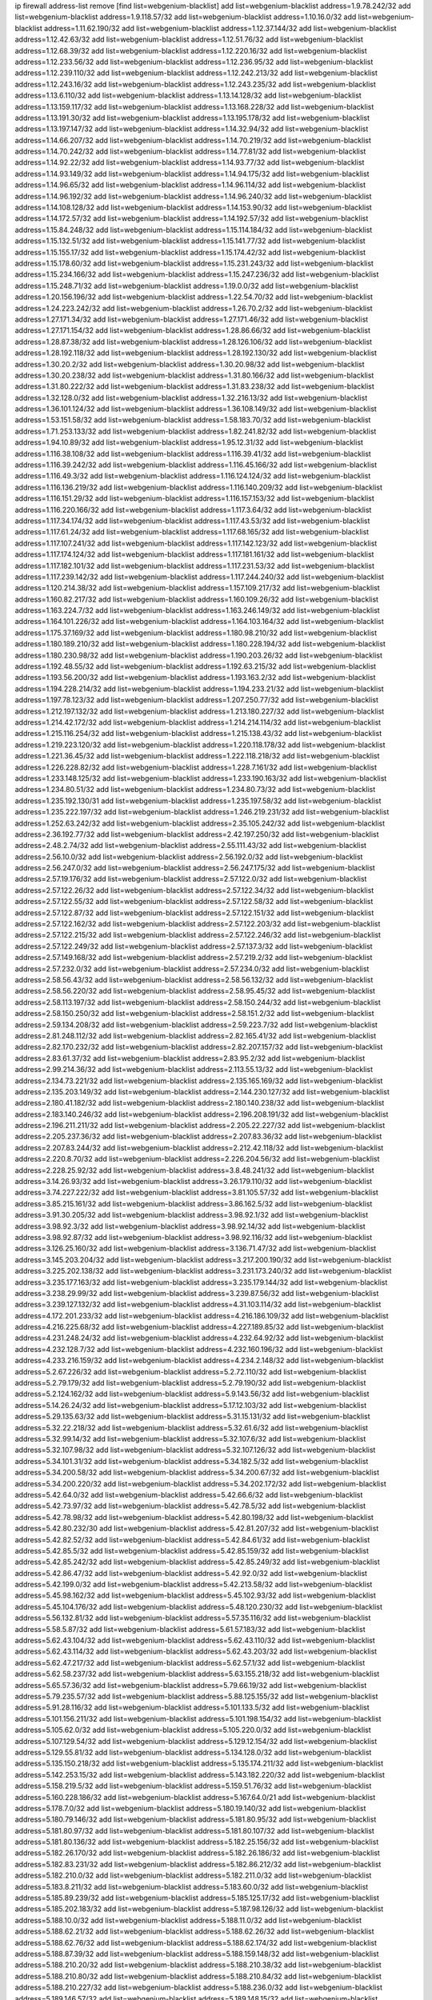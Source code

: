 ip firewall address-list
remove [find list=webgenium-blacklist]
add list=webgenium-blacklist address=1.9.78.242/32
add list=webgenium-blacklist address=1.9.118.57/32
add list=webgenium-blacklist address=1.10.16.0/32
add list=webgenium-blacklist address=1.11.62.190/32
add list=webgenium-blacklist address=1.12.37.144/32
add list=webgenium-blacklist address=1.12.42.63/32
add list=webgenium-blacklist address=1.12.51.76/32
add list=webgenium-blacklist address=1.12.68.39/32
add list=webgenium-blacklist address=1.12.220.16/32
add list=webgenium-blacklist address=1.12.233.56/32
add list=webgenium-blacklist address=1.12.236.95/32
add list=webgenium-blacklist address=1.12.239.110/32
add list=webgenium-blacklist address=1.12.242.213/32
add list=webgenium-blacklist address=1.12.243.16/32
add list=webgenium-blacklist address=1.12.243.235/32
add list=webgenium-blacklist address=1.13.6.110/32
add list=webgenium-blacklist address=1.13.14.128/32
add list=webgenium-blacklist address=1.13.159.117/32
add list=webgenium-blacklist address=1.13.168.228/32
add list=webgenium-blacklist address=1.13.191.30/32
add list=webgenium-blacklist address=1.13.195.178/32
add list=webgenium-blacklist address=1.13.197.147/32
add list=webgenium-blacklist address=1.14.32.94/32
add list=webgenium-blacklist address=1.14.66.207/32
add list=webgenium-blacklist address=1.14.70.219/32
add list=webgenium-blacklist address=1.14.70.242/32
add list=webgenium-blacklist address=1.14.77.81/32
add list=webgenium-blacklist address=1.14.92.22/32
add list=webgenium-blacklist address=1.14.93.77/32
add list=webgenium-blacklist address=1.14.93.149/32
add list=webgenium-blacklist address=1.14.94.175/32
add list=webgenium-blacklist address=1.14.96.65/32
add list=webgenium-blacklist address=1.14.96.114/32
add list=webgenium-blacklist address=1.14.96.192/32
add list=webgenium-blacklist address=1.14.96.240/32
add list=webgenium-blacklist address=1.14.108.128/32
add list=webgenium-blacklist address=1.14.153.90/32
add list=webgenium-blacklist address=1.14.172.57/32
add list=webgenium-blacklist address=1.14.192.57/32
add list=webgenium-blacklist address=1.15.84.248/32
add list=webgenium-blacklist address=1.15.114.184/32
add list=webgenium-blacklist address=1.15.132.51/32
add list=webgenium-blacklist address=1.15.141.77/32
add list=webgenium-blacklist address=1.15.155.17/32
add list=webgenium-blacklist address=1.15.174.42/32
add list=webgenium-blacklist address=1.15.178.60/32
add list=webgenium-blacklist address=1.15.231.243/32
add list=webgenium-blacklist address=1.15.234.166/32
add list=webgenium-blacklist address=1.15.247.236/32
add list=webgenium-blacklist address=1.15.248.71/32
add list=webgenium-blacklist address=1.19.0.0/32
add list=webgenium-blacklist address=1.20.156.196/32
add list=webgenium-blacklist address=1.22.54.70/32
add list=webgenium-blacklist address=1.24.223.242/32
add list=webgenium-blacklist address=1.26.70.2/32
add list=webgenium-blacklist address=1.27.171.34/32
add list=webgenium-blacklist address=1.27.171.46/32
add list=webgenium-blacklist address=1.27.171.154/32
add list=webgenium-blacklist address=1.28.86.66/32
add list=webgenium-blacklist address=1.28.87.38/32
add list=webgenium-blacklist address=1.28.126.106/32
add list=webgenium-blacklist address=1.28.192.118/32
add list=webgenium-blacklist address=1.28.192.130/32
add list=webgenium-blacklist address=1.30.20.2/32
add list=webgenium-blacklist address=1.30.20.98/32
add list=webgenium-blacklist address=1.30.20.238/32
add list=webgenium-blacklist address=1.31.80.166/32
add list=webgenium-blacklist address=1.31.80.222/32
add list=webgenium-blacklist address=1.31.83.238/32
add list=webgenium-blacklist address=1.32.128.0/32
add list=webgenium-blacklist address=1.32.216.13/32
add list=webgenium-blacklist address=1.36.101.124/32
add list=webgenium-blacklist address=1.36.108.149/32
add list=webgenium-blacklist address=1.53.151.58/32
add list=webgenium-blacklist address=1.58.183.70/32
add list=webgenium-blacklist address=1.71.253.133/32
add list=webgenium-blacklist address=1.82.241.82/32
add list=webgenium-blacklist address=1.94.10.89/32
add list=webgenium-blacklist address=1.95.12.31/32
add list=webgenium-blacklist address=1.116.38.108/32
add list=webgenium-blacklist address=1.116.39.41/32
add list=webgenium-blacklist address=1.116.39.242/32
add list=webgenium-blacklist address=1.116.45.166/32
add list=webgenium-blacklist address=1.116.49.3/32
add list=webgenium-blacklist address=1.116.124.124/32
add list=webgenium-blacklist address=1.116.136.219/32
add list=webgenium-blacklist address=1.116.140.209/32
add list=webgenium-blacklist address=1.116.151.29/32
add list=webgenium-blacklist address=1.116.157.153/32
add list=webgenium-blacklist address=1.116.220.166/32
add list=webgenium-blacklist address=1.117.3.64/32
add list=webgenium-blacklist address=1.117.34.174/32
add list=webgenium-blacklist address=1.117.43.53/32
add list=webgenium-blacklist address=1.117.61.24/32
add list=webgenium-blacklist address=1.117.68.165/32
add list=webgenium-blacklist address=1.117.107.241/32
add list=webgenium-blacklist address=1.117.142.123/32
add list=webgenium-blacklist address=1.117.174.124/32
add list=webgenium-blacklist address=1.117.181.161/32
add list=webgenium-blacklist address=1.117.182.101/32
add list=webgenium-blacklist address=1.117.231.53/32
add list=webgenium-blacklist address=1.117.239.142/32
add list=webgenium-blacklist address=1.117.244.240/32
add list=webgenium-blacklist address=1.120.214.38/32
add list=webgenium-blacklist address=1.157.109.217/32
add list=webgenium-blacklist address=1.160.82.217/32
add list=webgenium-blacklist address=1.160.109.26/32
add list=webgenium-blacklist address=1.163.224.7/32
add list=webgenium-blacklist address=1.163.246.149/32
add list=webgenium-blacklist address=1.164.101.226/32
add list=webgenium-blacklist address=1.164.103.164/32
add list=webgenium-blacklist address=1.175.37.169/32
add list=webgenium-blacklist address=1.180.98.210/32
add list=webgenium-blacklist address=1.180.189.210/32
add list=webgenium-blacklist address=1.180.228.194/32
add list=webgenium-blacklist address=1.180.230.98/32
add list=webgenium-blacklist address=1.190.203.26/32
add list=webgenium-blacklist address=1.192.48.55/32
add list=webgenium-blacklist address=1.192.63.215/32
add list=webgenium-blacklist address=1.193.56.200/32
add list=webgenium-blacklist address=1.193.163.2/32
add list=webgenium-blacklist address=1.194.228.214/32
add list=webgenium-blacklist address=1.194.233.21/32
add list=webgenium-blacklist address=1.197.78.123/32
add list=webgenium-blacklist address=1.207.250.77/32
add list=webgenium-blacklist address=1.212.197.132/32
add list=webgenium-blacklist address=1.213.180.227/32
add list=webgenium-blacklist address=1.214.42.172/32
add list=webgenium-blacklist address=1.214.214.114/32
add list=webgenium-blacklist address=1.215.116.254/32
add list=webgenium-blacklist address=1.215.138.43/32
add list=webgenium-blacklist address=1.219.223.120/32
add list=webgenium-blacklist address=1.220.118.178/32
add list=webgenium-blacklist address=1.221.36.45/32
add list=webgenium-blacklist address=1.222.118.218/32
add list=webgenium-blacklist address=1.226.228.82/32
add list=webgenium-blacklist address=1.228.7.161/32
add list=webgenium-blacklist address=1.233.148.125/32
add list=webgenium-blacklist address=1.233.190.163/32
add list=webgenium-blacklist address=1.234.80.51/32
add list=webgenium-blacklist address=1.234.80.73/32
add list=webgenium-blacklist address=1.235.192.130/31
add list=webgenium-blacklist address=1.235.197.58/32
add list=webgenium-blacklist address=1.235.222.197/32
add list=webgenium-blacklist address=1.246.219.231/32
add list=webgenium-blacklist address=1.252.63.242/32
add list=webgenium-blacklist address=2.35.105.242/32
add list=webgenium-blacklist address=2.36.192.77/32
add list=webgenium-blacklist address=2.42.197.250/32
add list=webgenium-blacklist address=2.48.2.74/32
add list=webgenium-blacklist address=2.55.111.43/32
add list=webgenium-blacklist address=2.56.10.0/32
add list=webgenium-blacklist address=2.56.192.0/32
add list=webgenium-blacklist address=2.56.247.0/32
add list=webgenium-blacklist address=2.56.247.175/32
add list=webgenium-blacklist address=2.57.19.176/32
add list=webgenium-blacklist address=2.57.122.0/32
add list=webgenium-blacklist address=2.57.122.26/32
add list=webgenium-blacklist address=2.57.122.34/32
add list=webgenium-blacklist address=2.57.122.55/32
add list=webgenium-blacklist address=2.57.122.58/32
add list=webgenium-blacklist address=2.57.122.87/32
add list=webgenium-blacklist address=2.57.122.151/32
add list=webgenium-blacklist address=2.57.122.162/32
add list=webgenium-blacklist address=2.57.122.203/32
add list=webgenium-blacklist address=2.57.122.215/32
add list=webgenium-blacklist address=2.57.122.246/32
add list=webgenium-blacklist address=2.57.122.249/32
add list=webgenium-blacklist address=2.57.137.3/32
add list=webgenium-blacklist address=2.57.149.168/32
add list=webgenium-blacklist address=2.57.219.2/32
add list=webgenium-blacklist address=2.57.232.0/32
add list=webgenium-blacklist address=2.57.234.0/32
add list=webgenium-blacklist address=2.58.56.43/32
add list=webgenium-blacklist address=2.58.56.132/32
add list=webgenium-blacklist address=2.58.56.220/32
add list=webgenium-blacklist address=2.58.95.45/32
add list=webgenium-blacklist address=2.58.113.197/32
add list=webgenium-blacklist address=2.58.150.244/32
add list=webgenium-blacklist address=2.58.150.250/32
add list=webgenium-blacklist address=2.58.151.2/32
add list=webgenium-blacklist address=2.59.134.208/32
add list=webgenium-blacklist address=2.59.223.7/32
add list=webgenium-blacklist address=2.81.248.112/32
add list=webgenium-blacklist address=2.82.165.41/32
add list=webgenium-blacklist address=2.82.170.232/32
add list=webgenium-blacklist address=2.82.207.157/32
add list=webgenium-blacklist address=2.83.61.37/32
add list=webgenium-blacklist address=2.83.95.2/32
add list=webgenium-blacklist address=2.99.214.36/32
add list=webgenium-blacklist address=2.113.55.13/32
add list=webgenium-blacklist address=2.134.73.221/32
add list=webgenium-blacklist address=2.135.165.169/32
add list=webgenium-blacklist address=2.135.203.149/32
add list=webgenium-blacklist address=2.144.230.127/32
add list=webgenium-blacklist address=2.180.41.182/32
add list=webgenium-blacklist address=2.180.140.238/32
add list=webgenium-blacklist address=2.183.140.246/32
add list=webgenium-blacklist address=2.196.208.191/32
add list=webgenium-blacklist address=2.196.211.211/32
add list=webgenium-blacklist address=2.205.22.227/32
add list=webgenium-blacklist address=2.205.237.36/32
add list=webgenium-blacklist address=2.207.83.36/32
add list=webgenium-blacklist address=2.207.83.244/32
add list=webgenium-blacklist address=2.212.42.118/32
add list=webgenium-blacklist address=2.220.8.70/32
add list=webgenium-blacklist address=2.226.204.56/32
add list=webgenium-blacklist address=2.228.25.92/32
add list=webgenium-blacklist address=3.8.48.241/32
add list=webgenium-blacklist address=3.14.26.93/32
add list=webgenium-blacklist address=3.26.179.110/32
add list=webgenium-blacklist address=3.74.227.222/32
add list=webgenium-blacklist address=3.81.105.57/32
add list=webgenium-blacklist address=3.85.215.161/32
add list=webgenium-blacklist address=3.86.162.5/32
add list=webgenium-blacklist address=3.91.30.205/32
add list=webgenium-blacklist address=3.98.92.1/32
add list=webgenium-blacklist address=3.98.92.3/32
add list=webgenium-blacklist address=3.98.92.14/32
add list=webgenium-blacklist address=3.98.92.87/32
add list=webgenium-blacklist address=3.98.92.116/32
add list=webgenium-blacklist address=3.126.25.160/32
add list=webgenium-blacklist address=3.136.71.47/32
add list=webgenium-blacklist address=3.145.203.204/32
add list=webgenium-blacklist address=3.217.200.190/32
add list=webgenium-blacklist address=3.225.202.138/32
add list=webgenium-blacklist address=3.231.173.240/32
add list=webgenium-blacklist address=3.235.177.163/32
add list=webgenium-blacklist address=3.235.179.144/32
add list=webgenium-blacklist address=3.238.29.99/32
add list=webgenium-blacklist address=3.239.87.56/32
add list=webgenium-blacklist address=3.239.127.132/32
add list=webgenium-blacklist address=4.31.103.114/32
add list=webgenium-blacklist address=4.172.201.233/32
add list=webgenium-blacklist address=4.216.186.109/32
add list=webgenium-blacklist address=4.216.225.68/32
add list=webgenium-blacklist address=4.227.189.85/32
add list=webgenium-blacklist address=4.231.248.24/32
add list=webgenium-blacklist address=4.232.64.92/32
add list=webgenium-blacklist address=4.232.128.7/32
add list=webgenium-blacklist address=4.232.160.196/32
add list=webgenium-blacklist address=4.233.216.159/32
add list=webgenium-blacklist address=4.234.2.148/32
add list=webgenium-blacklist address=5.2.67.226/32
add list=webgenium-blacklist address=5.2.72.110/32
add list=webgenium-blacklist address=5.2.79.179/32
add list=webgenium-blacklist address=5.2.79.190/32
add list=webgenium-blacklist address=5.2.124.162/32
add list=webgenium-blacklist address=5.9.143.56/32
add list=webgenium-blacklist address=5.14.26.24/32
add list=webgenium-blacklist address=5.17.12.103/32
add list=webgenium-blacklist address=5.29.135.63/32
add list=webgenium-blacklist address=5.31.15.131/32
add list=webgenium-blacklist address=5.32.22.218/32
add list=webgenium-blacklist address=5.32.61.6/32
add list=webgenium-blacklist address=5.32.99.14/32
add list=webgenium-blacklist address=5.32.107.6/32
add list=webgenium-blacklist address=5.32.107.98/32
add list=webgenium-blacklist address=5.32.107.126/32
add list=webgenium-blacklist address=5.34.101.31/32
add list=webgenium-blacklist address=5.34.182.5/32
add list=webgenium-blacklist address=5.34.200.58/32
add list=webgenium-blacklist address=5.34.200.67/32
add list=webgenium-blacklist address=5.34.200.220/32
add list=webgenium-blacklist address=5.34.202.172/32
add list=webgenium-blacklist address=5.42.64.0/32
add list=webgenium-blacklist address=5.42.66.6/32
add list=webgenium-blacklist address=5.42.73.97/32
add list=webgenium-blacklist address=5.42.78.5/32
add list=webgenium-blacklist address=5.42.78.98/32
add list=webgenium-blacklist address=5.42.80.198/32
add list=webgenium-blacklist address=5.42.80.232/30
add list=webgenium-blacklist address=5.42.81.207/32
add list=webgenium-blacklist address=5.42.82.52/32
add list=webgenium-blacklist address=5.42.84.61/32
add list=webgenium-blacklist address=5.42.85.5/32
add list=webgenium-blacklist address=5.42.85.159/32
add list=webgenium-blacklist address=5.42.85.242/32
add list=webgenium-blacklist address=5.42.85.249/32
add list=webgenium-blacklist address=5.42.86.47/32
add list=webgenium-blacklist address=5.42.92.0/32
add list=webgenium-blacklist address=5.42.199.0/32
add list=webgenium-blacklist address=5.42.213.58/32
add list=webgenium-blacklist address=5.45.98.162/32
add list=webgenium-blacklist address=5.45.102.93/32
add list=webgenium-blacklist address=5.45.104.176/32
add list=webgenium-blacklist address=5.48.120.230/32
add list=webgenium-blacklist address=5.56.132.81/32
add list=webgenium-blacklist address=5.57.35.116/32
add list=webgenium-blacklist address=5.58.5.87/32
add list=webgenium-blacklist address=5.61.57.183/32
add list=webgenium-blacklist address=5.62.43.104/32
add list=webgenium-blacklist address=5.62.43.110/32
add list=webgenium-blacklist address=5.62.43.114/32
add list=webgenium-blacklist address=5.62.43.203/32
add list=webgenium-blacklist address=5.62.47.217/32
add list=webgenium-blacklist address=5.62.57.1/32
add list=webgenium-blacklist address=5.62.58.237/32
add list=webgenium-blacklist address=5.63.155.218/32
add list=webgenium-blacklist address=5.65.57.36/32
add list=webgenium-blacklist address=5.79.66.19/32
add list=webgenium-blacklist address=5.79.235.57/32
add list=webgenium-blacklist address=5.88.125.155/32
add list=webgenium-blacklist address=5.91.28.116/32
add list=webgenium-blacklist address=5.101.133.5/32
add list=webgenium-blacklist address=5.101.156.211/32
add list=webgenium-blacklist address=5.101.198.154/32
add list=webgenium-blacklist address=5.105.62.0/32
add list=webgenium-blacklist address=5.105.220.0/32
add list=webgenium-blacklist address=5.107.129.54/32
add list=webgenium-blacklist address=5.129.12.154/32
add list=webgenium-blacklist address=5.129.55.81/32
add list=webgenium-blacklist address=5.134.128.0/32
add list=webgenium-blacklist address=5.135.150.218/32
add list=webgenium-blacklist address=5.135.174.211/32
add list=webgenium-blacklist address=5.142.253.15/32
add list=webgenium-blacklist address=5.143.182.220/32
add list=webgenium-blacklist address=5.158.219.5/32
add list=webgenium-blacklist address=5.159.51.76/32
add list=webgenium-blacklist address=5.160.228.186/32
add list=webgenium-blacklist address=5.167.64.0/21
add list=webgenium-blacklist address=5.178.7.0/32
add list=webgenium-blacklist address=5.180.19.140/32
add list=webgenium-blacklist address=5.180.79.146/32
add list=webgenium-blacklist address=5.181.80.95/32
add list=webgenium-blacklist address=5.181.80.97/32
add list=webgenium-blacklist address=5.181.80.107/32
add list=webgenium-blacklist address=5.181.80.136/32
add list=webgenium-blacklist address=5.182.25.156/32
add list=webgenium-blacklist address=5.182.26.170/32
add list=webgenium-blacklist address=5.182.26.186/32
add list=webgenium-blacklist address=5.182.83.231/32
add list=webgenium-blacklist address=5.182.86.212/32
add list=webgenium-blacklist address=5.182.210.0/32
add list=webgenium-blacklist address=5.182.211.0/32
add list=webgenium-blacklist address=5.183.8.211/32
add list=webgenium-blacklist address=5.183.60.0/32
add list=webgenium-blacklist address=5.185.89.239/32
add list=webgenium-blacklist address=5.185.125.17/32
add list=webgenium-blacklist address=5.185.202.183/32
add list=webgenium-blacklist address=5.187.98.126/32
add list=webgenium-blacklist address=5.188.10.0/32
add list=webgenium-blacklist address=5.188.11.0/32
add list=webgenium-blacklist address=5.188.62.21/32
add list=webgenium-blacklist address=5.188.62.26/32
add list=webgenium-blacklist address=5.188.62.76/32
add list=webgenium-blacklist address=5.188.62.174/32
add list=webgenium-blacklist address=5.188.87.39/32
add list=webgenium-blacklist address=5.188.159.148/32
add list=webgenium-blacklist address=5.188.210.20/32
add list=webgenium-blacklist address=5.188.210.38/32
add list=webgenium-blacklist address=5.188.210.80/32
add list=webgenium-blacklist address=5.188.210.84/32
add list=webgenium-blacklist address=5.188.210.227/32
add list=webgenium-blacklist address=5.188.236.0/32
add list=webgenium-blacklist address=5.189.146.57/32
add list=webgenium-blacklist address=5.189.148.15/32
add list=webgenium-blacklist address=5.189.165.83/32
add list=webgenium-blacklist address=5.189.175.119/32
add list=webgenium-blacklist address=5.189.183.39/32
add list=webgenium-blacklist address=5.189.185.137/32
add list=webgenium-blacklist address=5.189.187.225/32
add list=webgenium-blacklist address=5.195.226.17/32
add list=webgenium-blacklist address=5.196.8.113/32
add list=webgenium-blacklist address=5.196.27.126/32
add list=webgenium-blacklist address=5.196.81.59/32
add list=webgenium-blacklist address=5.196.95.34/32
add list=webgenium-blacklist address=5.196.111.112/32
add list=webgenium-blacklist address=5.196.192.114/32
add list=webgenium-blacklist address=5.201.140.150/32
add list=webgenium-blacklist address=5.202.101.3/32
add list=webgenium-blacklist address=5.202.234.36/32
add list=webgenium-blacklist address=5.202.248.46/32
add list=webgenium-blacklist address=5.206.194.9/32
add list=webgenium-blacklist address=5.228.249.154/32
add list=webgenium-blacklist address=5.250.154.162/32
add list=webgenium-blacklist address=5.250.232.209/32
add list=webgenium-blacklist address=5.252.74.50/32
add list=webgenium-blacklist address=5.252.118.227/32
add list=webgenium-blacklist address=5.252.165.161/32
add list=webgenium-blacklist address=5.255.97.221/32
add list=webgenium-blacklist address=5.255.98.23/32
add list=webgenium-blacklist address=5.255.98.151/32
add list=webgenium-blacklist address=5.255.98.198/32
add list=webgenium-blacklist address=5.255.98.231/32
add list=webgenium-blacklist address=5.255.99.5/32
add list=webgenium-blacklist address=5.255.99.108/32
add list=webgenium-blacklist address=5.255.99.124/32
add list=webgenium-blacklist address=5.255.99.147/32
add list=webgenium-blacklist address=5.255.100.26/32
add list=webgenium-blacklist address=5.255.100.219/32
add list=webgenium-blacklist address=5.255.101.10/32
add list=webgenium-blacklist address=5.255.101.131/32
add list=webgenium-blacklist address=5.255.103.190/32
add list=webgenium-blacklist address=5.255.103.235/32
add list=webgenium-blacklist address=5.255.104.202/32
add list=webgenium-blacklist address=5.255.106.9/32
add list=webgenium-blacklist address=5.255.111.64/32
add list=webgenium-blacklist address=5.255.113.26/32
add list=webgenium-blacklist address=5.255.115.42/32
add list=webgenium-blacklist address=5.255.115.58/32
add list=webgenium-blacklist address=5.255.116.114/32
add list=webgenium-blacklist address=5.255.118.104/32
add list=webgenium-blacklist address=5.255.118.244/32
add list=webgenium-blacklist address=5.255.124.150/32
add list=webgenium-blacklist address=5.255.125.117/32
add list=webgenium-blacklist address=5.255.125.131/32
add list=webgenium-blacklist address=5.255.125.196/32
add list=webgenium-blacklist address=5.255.127.222/32
add list=webgenium-blacklist address=8.130.19.42/32
add list=webgenium-blacklist address=8.130.73.182/32
add list=webgenium-blacklist address=8.131.70.17/32
add list=webgenium-blacklist address=8.134.122.60/32
add list=webgenium-blacklist address=8.136.251.100/32
add list=webgenium-blacklist address=8.137.13.117/32
add list=webgenium-blacklist address=8.138.56.23/32
add list=webgenium-blacklist address=8.138.105.138/32
add list=webgenium-blacklist address=8.140.192.44/32
add list=webgenium-blacklist address=8.142.12.12/32
add list=webgenium-blacklist address=8.146.199.21/32
add list=webgenium-blacklist address=8.209.69.246/32
add list=webgenium-blacklist address=8.210.67.251/32
add list=webgenium-blacklist address=8.210.78.186/32
add list=webgenium-blacklist address=8.210.133.162/32
add list=webgenium-blacklist address=8.210.174.140/32
add list=webgenium-blacklist address=8.212.183.234/32
add list=webgenium-blacklist address=8.213.29.129/32
add list=webgenium-blacklist address=8.213.214.16/32
add list=webgenium-blacklist address=8.217.78.51/32
add list=webgenium-blacklist address=8.217.225.245/32
add list=webgenium-blacklist address=8.217.234.59/32
add list=webgenium-blacklist address=8.218.4.159/32
add list=webgenium-blacklist address=8.218.75.158/32
add list=webgenium-blacklist address=8.218.83.159/32
add list=webgenium-blacklist address=8.218.88.143/32
add list=webgenium-blacklist address=8.218.89.123/32
add list=webgenium-blacklist address=8.218.115.242/32
add list=webgenium-blacklist address=8.218.146.78/32
add list=webgenium-blacklist address=8.218.150.199/32
add list=webgenium-blacklist address=8.218.164.110/32
add list=webgenium-blacklist address=8.218.212.177/32
add list=webgenium-blacklist address=8.218.214.33/32
add list=webgenium-blacklist address=8.218.227.172/32
add list=webgenium-blacklist address=8.218.232.251/32
add list=webgenium-blacklist address=8.219.1.6/32
add list=webgenium-blacklist address=8.219.51.183/32
add list=webgenium-blacklist address=8.219.147.94/32
add list=webgenium-blacklist address=8.219.156.88/32
add list=webgenium-blacklist address=8.219.159.156/32
add list=webgenium-blacklist address=8.219.171.89/32
add list=webgenium-blacklist address=8.219.200.75/32
add list=webgenium-blacklist address=8.219.206.214/32
add list=webgenium-blacklist address=8.219.216.114/32
add list=webgenium-blacklist address=8.219.241.113/32
add list=webgenium-blacklist address=8.219.245.253/32
add list=webgenium-blacklist address=8.220.24.44/32
add list=webgenium-blacklist address=8.222.130.158/32
add list=webgenium-blacklist address=8.222.134.0/32
add list=webgenium-blacklist address=8.222.137.241/32
add list=webgenium-blacklist address=8.222.138.250/32
add list=webgenium-blacklist address=8.222.145.177/32
add list=webgenium-blacklist address=8.222.157.166/32
add list=webgenium-blacklist address=8.222.171.154/32
add list=webgenium-blacklist address=8.222.180.151/32
add list=webgenium-blacklist address=8.222.182.33/32
add list=webgenium-blacklist address=8.222.182.107/32
add list=webgenium-blacklist address=8.222.183.216/32
add list=webgenium-blacklist address=8.222.184.171/32
add list=webgenium-blacklist address=8.222.186.220/32
add list=webgenium-blacklist address=8.222.191.87/32
add list=webgenium-blacklist address=8.222.199.210/32
add list=webgenium-blacklist address=8.222.211.51/32
add list=webgenium-blacklist address=8.222.220.160/32
add list=webgenium-blacklist address=10.1.80.2/32
add list=webgenium-blacklist address=12.7.109.3/32
add list=webgenium-blacklist address=12.42.111.236/32
add list=webgenium-blacklist address=12.156.67.18/32
add list=webgenium-blacklist address=12.232.158.130/32
add list=webgenium-blacklist address=13.37.111.121/32
add list=webgenium-blacklist address=13.42.26.14/32
add list=webgenium-blacklist address=13.48.194.171/32
add list=webgenium-blacklist address=13.52.76.37/32
add list=webgenium-blacklist address=13.57.39.16/32
add list=webgenium-blacklist address=13.70.39.68/32
add list=webgenium-blacklist address=13.74.46.65/32
add list=webgenium-blacklist address=13.74.217.118/32
add list=webgenium-blacklist address=13.76.162.49/32
add list=webgenium-blacklist address=13.77.146.18/32
add list=webgenium-blacklist address=13.80.7.122/32
add list=webgenium-blacklist address=13.90.16.70/32
add list=webgenium-blacklist address=13.112.184.93/32
add list=webgenium-blacklist address=13.229.39.255/32
add list=webgenium-blacklist address=13.233.245.23/32
add list=webgenium-blacklist address=13.236.153.154/32
add list=webgenium-blacklist address=14.5.175.163/32
add list=webgenium-blacklist address=14.17.96.6/32
add list=webgenium-blacklist address=14.18.80.54/32
add list=webgenium-blacklist address=14.18.90.195/32
add list=webgenium-blacklist address=14.18.92.211/32
add list=webgenium-blacklist address=14.18.98.208/32
add list=webgenium-blacklist address=14.18.101.30/32
add list=webgenium-blacklist address=14.18.106.132/32
add list=webgenium-blacklist address=14.18.107.19/32
add list=webgenium-blacklist address=14.18.113.233/32
add list=webgenium-blacklist address=14.18.119.55/32
add list=webgenium-blacklist address=14.18.120.74/32
add list=webgenium-blacklist address=14.18.154.85/32
add list=webgenium-blacklist address=14.29.64.91/32
add list=webgenium-blacklist address=14.29.99.183/32
add list=webgenium-blacklist address=14.29.200.186/32
add list=webgenium-blacklist address=14.29.212.189/32
add list=webgenium-blacklist address=14.29.214.89/32
add list=webgenium-blacklist address=14.29.238.151/32
add list=webgenium-blacklist address=14.29.240.154/32
add list=webgenium-blacklist address=14.32.76.144/32
add list=webgenium-blacklist address=14.33.68.177/32
add list=webgenium-blacklist address=14.33.96.4/32
add list=webgenium-blacklist address=14.33.199.160/32
add list=webgenium-blacklist address=14.34.42.234/32
add list=webgenium-blacklist address=14.34.85.245/32
add list=webgenium-blacklist address=14.34.115.128/32
add list=webgenium-blacklist address=14.35.68.245/32
add list=webgenium-blacklist address=14.36.97.102/32
add list=webgenium-blacklist address=14.36.130.250/32
add list=webgenium-blacklist address=14.37.12.17/32
add list=webgenium-blacklist address=14.39.41.39/32
add list=webgenium-blacklist address=14.41.43.78/32
add list=webgenium-blacklist address=14.43.128.6/32
add list=webgenium-blacklist address=14.43.160.84/32
add list=webgenium-blacklist address=14.43.231.49/32
add list=webgenium-blacklist address=14.45.0.152/32
add list=webgenium-blacklist address=14.45.73.123/32
add list=webgenium-blacklist address=14.45.205.215/32
add list=webgenium-blacklist address=14.46.55.102/32
add list=webgenium-blacklist address=14.46.116.243/32
add list=webgenium-blacklist address=14.46.122.189/32
add list=webgenium-blacklist address=14.46.173.251/32
add list=webgenium-blacklist address=14.47.204.86/32
add list=webgenium-blacklist address=14.48.52.161/32
add list=webgenium-blacklist address=14.48.88.170/32
add list=webgenium-blacklist address=14.49.91.130/32
add list=webgenium-blacklist address=14.50.77.171/32
add list=webgenium-blacklist address=14.51.236.218/32
add list=webgenium-blacklist address=14.52.55.79/32
add list=webgenium-blacklist address=14.53.44.5/32
add list=webgenium-blacklist address=14.53.134.163/32
add list=webgenium-blacklist address=14.54.22.11/32
add list=webgenium-blacklist address=14.55.45.202/32
add list=webgenium-blacklist address=14.63.62.165/32
add list=webgenium-blacklist address=14.63.160.25/32
add list=webgenium-blacklist address=14.63.160.31/32
add list=webgenium-blacklist address=14.63.162.82/32
add list=webgenium-blacklist address=14.63.162.98/32
add list=webgenium-blacklist address=14.63.196.175/32
add list=webgenium-blacklist address=14.63.214.22/32
add list=webgenium-blacklist address=14.63.217.28/32
add list=webgenium-blacklist address=14.63.221.137/32
add list=webgenium-blacklist address=14.63.224.17/32
add list=webgenium-blacklist address=14.85.88.26/32
add list=webgenium-blacklist address=14.98.215.146/32
add list=webgenium-blacklist address=14.99.254.18/32
add list=webgenium-blacklist address=14.102.74.99/32
add list=webgenium-blacklist address=14.103.25.139/32
add list=webgenium-blacklist address=14.103.28.46/32
add list=webgenium-blacklist address=14.103.29.137/32
add list=webgenium-blacklist address=14.103.29.182/32
add list=webgenium-blacklist address=14.103.38.11/32
add list=webgenium-blacklist address=14.103.38.106/32
add list=webgenium-blacklist address=14.103.38.109/32
add list=webgenium-blacklist address=14.103.38.110/32
add list=webgenium-blacklist address=14.103.38.112/32
add list=webgenium-blacklist address=14.103.38.115/32
add list=webgenium-blacklist address=14.103.39.103/32
add list=webgenium-blacklist address=14.103.45.107/32
add list=webgenium-blacklist address=14.103.45.108/32
add list=webgenium-blacklist address=14.103.45.111/32
add list=webgenium-blacklist address=14.103.45.114/32
add list=webgenium-blacklist address=14.103.45.116/32
add list=webgenium-blacklist address=14.103.45.119/32
add list=webgenium-blacklist address=14.103.47.105/32
add list=webgenium-blacklist address=14.103.47.106/31
add list=webgenium-blacklist address=14.103.47.108/32
add list=webgenium-blacklist address=14.103.47.115/32
add list=webgenium-blacklist address=14.103.47.117/32
add list=webgenium-blacklist address=14.116.149.52/32
add list=webgenium-blacklist address=14.116.187.37/32
add list=webgenium-blacklist address=14.116.200.5/32
add list=webgenium-blacklist address=14.116.207.75/32
add list=webgenium-blacklist address=14.116.211.167/32
add list=webgenium-blacklist address=14.116.212.231/32
add list=webgenium-blacklist address=14.116.213.102/32
add list=webgenium-blacklist address=14.116.251.29/32
add list=webgenium-blacklist address=14.116.255.29/32
add list=webgenium-blacklist address=14.117.233.173/32
add list=webgenium-blacklist address=14.143.181.189/32
add list=webgenium-blacklist address=14.143.255.43/32
add list=webgenium-blacklist address=14.155.59.120/32
add list=webgenium-blacklist address=14.155.184.244/32
add list=webgenium-blacklist address=14.155.201.226/32
add list=webgenium-blacklist address=14.155.211.203/32
add list=webgenium-blacklist address=14.157.85.139/32
add list=webgenium-blacklist address=14.160.23.45/32
add list=webgenium-blacklist address=14.161.27.163/32
add list=webgenium-blacklist address=14.161.50.162/32
add list=webgenium-blacklist address=14.162.145.33/32
add list=webgenium-blacklist address=14.162.148.57/32
add list=webgenium-blacklist address=14.162.207.117/32
add list=webgenium-blacklist address=14.164.99.112/32
add list=webgenium-blacklist address=14.167.155.104/32
add list=webgenium-blacklist address=14.170.154.2/32
add list=webgenium-blacklist address=14.170.154.13/32
add list=webgenium-blacklist address=14.177.1.172/32
add list=webgenium-blacklist address=14.177.232.0/32
add list=webgenium-blacklist address=14.177.239.168/32
add list=webgenium-blacklist address=14.188.154.175/32
add list=webgenium-blacklist address=14.191.209.155/32
add list=webgenium-blacklist address=14.192.25.109/32
add list=webgenium-blacklist address=14.194.142.227/32
add list=webgenium-blacklist address=14.194.142.238/32
add list=webgenium-blacklist address=14.215.51.70/32
add list=webgenium-blacklist address=14.225.5.148/32
add list=webgenium-blacklist address=14.225.19.18/32
add list=webgenium-blacklist address=14.225.74.30/32
add list=webgenium-blacklist address=14.225.192.53/32
add list=webgenium-blacklist address=14.225.192.178/32
add list=webgenium-blacklist address=14.225.203.26/32
add list=webgenium-blacklist address=14.225.203.222/32
add list=webgenium-blacklist address=14.225.205.4/32
add list=webgenium-blacklist address=14.225.206.98/32
add list=webgenium-blacklist address=14.225.211.34/32
add list=webgenium-blacklist address=14.225.245.34/32
add list=webgenium-blacklist address=14.225.255.139/32
add list=webgenium-blacklist address=14.225.255.177/32
add list=webgenium-blacklist address=14.225.255.208/32
add list=webgenium-blacklist address=14.225.255.237/32
add list=webgenium-blacklist address=14.232.214.130/32
add list=webgenium-blacklist address=14.235.209.224/32
add list=webgenium-blacklist address=14.239.72.99/32
add list=webgenium-blacklist address=14.239.215.98/32
add list=webgenium-blacklist address=14.248.83.124/32
add list=webgenium-blacklist address=15.204.9.140/32
add list=webgenium-blacklist address=15.204.15.161/32
add list=webgenium-blacklist address=15.204.22.166/32
add list=webgenium-blacklist address=15.204.37.162/32
add list=webgenium-blacklist address=15.204.173.120/32
add list=webgenium-blacklist address=15.204.208.87/32
add list=webgenium-blacklist address=15.204.217.40/32
add list=webgenium-blacklist address=15.204.217.232/32
add list=webgenium-blacklist address=15.204.218.250/32
add list=webgenium-blacklist address=15.204.226.46/32
add list=webgenium-blacklist address=15.204.232.125/32
add list=webgenium-blacklist address=15.204.235.241/32
add list=webgenium-blacklist address=15.204.239.93/32
add list=webgenium-blacklist address=15.204.244.209/32
add list=webgenium-blacklist address=15.204.245.185/32
add list=webgenium-blacklist address=15.235.2.75/32
add list=webgenium-blacklist address=15.235.65.50/32
add list=webgenium-blacklist address=15.235.142.155/32
add list=webgenium-blacklist address=15.235.145.161/32
add list=webgenium-blacklist address=15.235.162.5/32
add list=webgenium-blacklist address=15.235.212.124/32
add list=webgenium-blacklist address=15.236.137.228/32
add list=webgenium-blacklist address=15.236.166.30/32
add list=webgenium-blacklist address=18.119.172.196/32
add list=webgenium-blacklist address=18.130.178.3/32
add list=webgenium-blacklist address=18.139.6.69/32
add list=webgenium-blacklist address=18.140.184.0/32
add list=webgenium-blacklist address=18.156.147.178/32
add list=webgenium-blacklist address=18.157.105.182/32
add list=webgenium-blacklist address=18.157.131.187/32
add list=webgenium-blacklist address=18.191.117.45/32
add list=webgenium-blacklist address=18.205.59.108/32
add list=webgenium-blacklist address=18.207.240.65/32
add list=webgenium-blacklist address=18.215.255.0/32
add list=webgenium-blacklist address=18.231.35.118/32
add list=webgenium-blacklist address=20.0.128.230/32
add list=webgenium-blacklist address=20.6.35.43/32
add list=webgenium-blacklist address=20.9.140.22/32
add list=webgenium-blacklist address=20.9.143.68/32
add list=webgenium-blacklist address=20.12.12.243/32
add list=webgenium-blacklist address=20.14.87.62/32
add list=webgenium-blacklist address=20.15.110.97/32
add list=webgenium-blacklist address=20.24.112.87/32
add list=webgenium-blacklist address=20.29.229.103/32
add list=webgenium-blacklist address=20.36.137.184/32
add list=webgenium-blacklist address=20.38.38.171/32
add list=webgenium-blacklist address=20.38.40.161/32
add list=webgenium-blacklist address=20.38.45.69/32
add list=webgenium-blacklist address=20.40.73.192/32
add list=webgenium-blacklist address=20.41.231.45/32
add list=webgenium-blacklist address=20.43.191.160/32
add list=webgenium-blacklist address=20.51.109.203/32
add list=webgenium-blacklist address=20.55.23.132/32
add list=webgenium-blacklist address=20.55.48.66/32
add list=webgenium-blacklist address=20.56.89.164/32
add list=webgenium-blacklist address=20.57.137.225/32
add list=webgenium-blacklist address=20.63.105.249/32
add list=webgenium-blacklist address=20.64.224.43/32
add list=webgenium-blacklist address=20.65.216.148/32
add list=webgenium-blacklist address=20.65.216.210/32
add list=webgenium-blacklist address=20.68.169.13/32
add list=webgenium-blacklist address=20.70.40.21/32
add list=webgenium-blacklist address=20.70.210.197/32
add list=webgenium-blacklist address=20.81.233.9/32
add list=webgenium-blacklist address=20.83.29.75/32
add list=webgenium-blacklist address=20.83.190.32/32
add list=webgenium-blacklist address=20.86.27.86/32
add list=webgenium-blacklist address=20.87.21.241/32
add list=webgenium-blacklist address=20.97.60.43/32
add list=webgenium-blacklist address=20.104.143.81/32
add list=webgenium-blacklist address=20.107.71.89/32
add list=webgenium-blacklist address=20.112.206.19/32
add list=webgenium-blacklist address=20.121.201.95/32
add list=webgenium-blacklist address=20.123.24.81/32
add list=webgenium-blacklist address=20.127.14.69/32
add list=webgenium-blacklist address=20.127.224.153/32
add list=webgenium-blacklist address=20.141.43.88/32
add list=webgenium-blacklist address=20.141.64.165/32
add list=webgenium-blacklist address=20.141.110.74/32
add list=webgenium-blacklist address=20.141.174.209/32
add list=webgenium-blacklist address=20.150.199.233/32
add list=webgenium-blacklist address=20.150.216.158/32
add list=webgenium-blacklist address=20.150.222.170/32
add list=webgenium-blacklist address=20.158.32.73/32
add list=webgenium-blacklist address=20.163.17.57/32
add list=webgenium-blacklist address=20.163.41.196/32
add list=webgenium-blacklist address=20.168.112.100/32
add list=webgenium-blacklist address=20.169.108.122/32
add list=webgenium-blacklist address=20.169.248.82/32
add list=webgenium-blacklist address=20.193.133.100/32
add list=webgenium-blacklist address=20.193.148.6/31
add list=webgenium-blacklist address=20.194.60.135/32
add list=webgenium-blacklist address=20.195.9.136/32
add list=webgenium-blacklist address=20.199.11.65/32
add list=webgenium-blacklist address=20.199.15.161/32
add list=webgenium-blacklist address=20.199.16.112/32
add list=webgenium-blacklist address=20.199.88.223/32
add list=webgenium-blacklist address=20.200.122.15/32
add list=webgenium-blacklist address=20.203.16.229/32
add list=webgenium-blacklist address=20.204.98.63/32
add list=webgenium-blacklist address=20.204.155.185/32
add list=webgenium-blacklist address=20.204.165.90/32
add list=webgenium-blacklist address=20.204.176.189/32
add list=webgenium-blacklist address=20.210.252.192/32
add list=webgenium-blacklist address=20.211.87.239/32
add list=webgenium-blacklist address=20.215.33.6/32
add list=webgenium-blacklist address=20.215.224.183/32
add list=webgenium-blacklist address=20.215.232.49/32
add list=webgenium-blacklist address=20.215.233.54/32
add list=webgenium-blacklist address=20.219.187.238/32
add list=webgenium-blacklist address=20.225.126.147/32
add list=webgenium-blacklist address=20.226.9.78/32
add list=webgenium-blacklist address=20.228.84.230/32
add list=webgenium-blacklist address=20.230.243.229/32
add list=webgenium-blacklist address=20.231.43.204/32
add list=webgenium-blacklist address=20.232.18.198/32
add list=webgenium-blacklist address=20.241.100.124/32
add list=webgenium-blacklist address=20.241.228.180/32
add list=webgenium-blacklist address=20.243.19.173/32
add list=webgenium-blacklist address=20.244.134.31/32
add list=webgenium-blacklist address=20.244.178.58/32
add list=webgenium-blacklist address=20.251.160.45/32
add list=webgenium-blacklist address=20.251.160.173/32
add list=webgenium-blacklist address=20.251.168.43/32
add list=webgenium-blacklist address=20.251.168.114/32
add list=webgenium-blacklist address=23.19.244.109/32
add list=webgenium-blacklist address=23.22.237.174/32
add list=webgenium-blacklist address=23.26.147.48/32
add list=webgenium-blacklist address=23.26.147.226/32
add list=webgenium-blacklist address=23.26.220.6/32
add list=webgenium-blacklist address=23.26.220.8/32
add list=webgenium-blacklist address=23.26.220.16/32
add list=webgenium-blacklist address=23.26.220.20/32
add list=webgenium-blacklist address=23.26.220.23/32
add list=webgenium-blacklist address=23.26.220.29/32
add list=webgenium-blacklist address=23.26.220.31/32
add list=webgenium-blacklist address=23.88.53.29/32
add list=webgenium-blacklist address=23.90.119.61/32
add list=webgenium-blacklist address=23.90.165.38/32
add list=webgenium-blacklist address=23.90.165.44/32
add list=webgenium-blacklist address=23.92.18.244/32
add list=webgenium-blacklist address=23.92.20.134/32
add list=webgenium-blacklist address=23.92.22.37/32
add list=webgenium-blacklist address=23.94.36.142/32
add list=webgenium-blacklist address=23.94.83.12/32
add list=webgenium-blacklist address=23.94.102.222/32
add list=webgenium-blacklist address=23.94.185.107/32
add list=webgenium-blacklist address=23.94.194.177/32
add list=webgenium-blacklist address=23.94.200.220/32
add list=webgenium-blacklist address=23.94.211.25/32
add list=webgenium-blacklist address=23.94.235.8/32
add list=webgenium-blacklist address=23.95.166.252/32
add list=webgenium-blacklist address=23.95.189.186/32
add list=webgenium-blacklist address=23.96.17.95/32
add list=webgenium-blacklist address=23.99.68.7/32
add list=webgenium-blacklist address=23.99.201.14/32
add list=webgenium-blacklist address=23.102.162.188/32
add list=webgenium-blacklist address=23.105.218.220/32
add list=webgenium-blacklist address=23.105.221.145/32
add list=webgenium-blacklist address=23.106.254.130/32
add list=webgenium-blacklist address=23.108.191.235/32
add list=webgenium-blacklist address=23.121.147.125/32
add list=webgenium-blacklist address=23.126.62.36/32
add list=webgenium-blacklist address=23.129.64.130/31
add list=webgenium-blacklist address=23.129.64.132/30
add list=webgenium-blacklist address=23.129.64.136/29
add list=webgenium-blacklist address=23.129.64.144/30
add list=webgenium-blacklist address=23.129.64.148/31
add list=webgenium-blacklist address=23.129.64.210/31
add list=webgenium-blacklist address=23.129.64.212/30
add list=webgenium-blacklist address=23.129.64.216/29
add list=webgenium-blacklist address=23.129.64.224/30
add list=webgenium-blacklist address=23.129.64.228/31
add list=webgenium-blacklist address=23.129.252.0/32
add list=webgenium-blacklist address=23.137.248.100/32
add list=webgenium-blacklist address=23.137.248.139/32
add list=webgenium-blacklist address=23.137.249.8/32
add list=webgenium-blacklist address=23.137.249.143/32
add list=webgenium-blacklist address=23.137.249.150/32
add list=webgenium-blacklist address=23.137.249.159/32
add list=webgenium-blacklist address=23.137.249.185/32
add list=webgenium-blacklist address=23.137.249.227/32
add list=webgenium-blacklist address=23.137.249.240/32
add list=webgenium-blacklist address=23.137.250.34/32
add list=webgenium-blacklist address=23.137.251.61/32
add list=webgenium-blacklist address=23.152.24.77/32
add list=webgenium-blacklist address=23.153.248.33/32
add list=webgenium-blacklist address=23.154.177.2/31
add list=webgenium-blacklist address=23.154.177.4/30
add list=webgenium-blacklist address=23.154.177.8/29
add list=webgenium-blacklist address=23.154.177.16/29
add list=webgenium-blacklist address=23.154.177.24/31
add list=webgenium-blacklist address=23.157.88.101/32
add list=webgenium-blacklist address=23.160.193.179/32
add list=webgenium-blacklist address=23.172.112.133/32
add list=webgenium-blacklist address=23.184.48.101/32
add list=webgenium-blacklist address=23.184.48.127/32
add list=webgenium-blacklist address=23.184.48.128/32
add list=webgenium-blacklist address=23.184.48.161/32
add list=webgenium-blacklist address=23.224.95.151/32
add list=webgenium-blacklist address=23.224.102.51/32
add list=webgenium-blacklist address=23.224.109.24/32
add list=webgenium-blacklist address=23.224.171.166/32
add list=webgenium-blacklist address=23.236.55.157/32
add list=webgenium-blacklist address=23.239.13.175/32
add list=webgenium-blacklist address=23.239.19.118/32
add list=webgenium-blacklist address=23.239.26.32/32
add list=webgenium-blacklist address=23.247.14.216/32
add list=webgenium-blacklist address=23.251.37.254/32
add list=webgenium-blacklist address=24.25.247.68/32
add list=webgenium-blacklist address=24.55.128.88/32
add list=webgenium-blacklist address=24.65.76.141/32
add list=webgenium-blacklist address=24.66.224.166/32
add list=webgenium-blacklist address=24.69.40.208/32
add list=webgenium-blacklist address=24.69.190.84/32
add list=webgenium-blacklist address=24.73.82.138/32
add list=webgenium-blacklist address=24.84.212.161/32
add list=webgenium-blacklist address=24.92.177.65/32
add list=webgenium-blacklist address=24.96.36.146/32
add list=webgenium-blacklist address=24.97.253.246/32
add list=webgenium-blacklist address=24.109.97.46/32
add list=webgenium-blacklist address=24.109.97.50/32
add list=webgenium-blacklist address=24.120.10.18/32
add list=webgenium-blacklist address=24.128.118.105/32
add list=webgenium-blacklist address=24.137.16.0/32
add list=webgenium-blacklist address=24.141.240.32/32
add list=webgenium-blacklist address=24.144.85.171/32
add list=webgenium-blacklist address=24.144.100.228/32
add list=webgenium-blacklist address=24.159.169.160/32
add list=webgenium-blacklist address=24.170.208.0/32
add list=webgenium-blacklist address=24.181.53.140/32
add list=webgenium-blacklist address=24.199.92.123/32
add list=webgenium-blacklist address=24.199.98.91/32
add list=webgenium-blacklist address=24.199.98.132/32
add list=webgenium-blacklist address=24.199.106.99/32
add list=webgenium-blacklist address=24.199.110.50/32
add list=webgenium-blacklist address=24.199.110.179/32
add list=webgenium-blacklist address=24.199.115.168/32
add list=webgenium-blacklist address=24.199.124.131/32
add list=webgenium-blacklist address=24.203.129.186/32
add list=webgenium-blacklist address=24.228.213.148/32
add list=webgenium-blacklist address=24.233.0.0/32
add list=webgenium-blacklist address=24.236.0.0/32
add list=webgenium-blacklist address=27.0.173.175/32
add list=webgenium-blacklist address=27.35.67.168/32
add list=webgenium-blacklist address=27.37.68.217/32
add list=webgenium-blacklist address=27.43.17.86/32
add list=webgenium-blacklist address=27.47.108.3/32
add list=webgenium-blacklist address=27.50.63.0/32
add list=webgenium-blacklist address=27.65.60.221/32
add list=webgenium-blacklist address=27.71.16.216/32
add list=webgenium-blacklist address=27.71.26.177/32
add list=webgenium-blacklist address=27.71.27.165/32
add list=webgenium-blacklist address=27.72.41.165/32
add list=webgenium-blacklist address=27.72.45.157/32
add list=webgenium-blacklist address=27.72.45.206/32
add list=webgenium-blacklist address=27.72.46.22/32
add list=webgenium-blacklist address=27.72.46.26/32
add list=webgenium-blacklist address=27.72.47.150/32
add list=webgenium-blacklist address=27.72.47.190/32
add list=webgenium-blacklist address=27.72.47.204/32
add list=webgenium-blacklist address=27.72.47.208/32
add list=webgenium-blacklist address=27.72.62.222/32
add list=webgenium-blacklist address=27.72.81.194/32
add list=webgenium-blacklist address=27.72.107.3/32
add list=webgenium-blacklist address=27.72.110.188/32
add list=webgenium-blacklist address=27.72.145.25/32
add list=webgenium-blacklist address=27.72.155.100/32
add list=webgenium-blacklist address=27.72.155.116/32
add list=webgenium-blacklist address=27.72.155.133/32
add list=webgenium-blacklist address=27.72.156.67/32
add list=webgenium-blacklist address=27.72.254.219/32
add list=webgenium-blacklist address=27.74.234.22/32
add list=webgenium-blacklist address=27.74.250.9/32
add list=webgenium-blacklist address=27.74.251.177/32
add list=webgenium-blacklist address=27.98.249.9/32
add list=webgenium-blacklist address=27.107.161.10/32
add list=webgenium-blacklist address=27.110.167.245/32
add list=webgenium-blacklist address=27.110.249.227/32
add list=webgenium-blacklist address=27.111.82.74/32
add list=webgenium-blacklist address=27.112.32.0/32
add list=webgenium-blacklist address=27.112.68.90/32
add list=webgenium-blacklist address=27.112.78.55/32
add list=webgenium-blacklist address=27.118.22.191/32
add list=webgenium-blacklist address=27.122.62.186/32
add list=webgenium-blacklist address=27.123.208.0/32
add list=webgenium-blacklist address=27.123.254.220/32
add list=webgenium-blacklist address=27.124.17.0/32
add list=webgenium-blacklist address=27.124.41.0/32
add list=webgenium-blacklist address=27.126.160.0/32
add list=webgenium-blacklist address=27.127.197.173/32
add list=webgenium-blacklist address=27.128.155.149/32
add list=webgenium-blacklist address=27.128.160.131/32
add list=webgenium-blacklist address=27.128.174.164/32
add list=webgenium-blacklist address=27.128.194.139/32
add list=webgenium-blacklist address=27.128.243.225/32
add list=webgenium-blacklist address=27.131.36.170/32
add list=webgenium-blacklist address=27.146.0.0/32
add list=webgenium-blacklist address=27.147.238.114/32
add list=webgenium-blacklist address=27.150.182.145/32
add list=webgenium-blacklist address=27.150.188.112/32
add list=webgenium-blacklist address=27.151.28.177/32
add list=webgenium-blacklist address=27.155.77.232/32
add list=webgenium-blacklist address=27.159.123.105/32
add list=webgenium-blacklist address=27.184.50.138/32
add list=webgenium-blacklist address=27.185.52.202/32
add list=webgenium-blacklist address=27.188.73.223/32
add list=webgenium-blacklist address=27.191.138.5/32
add list=webgenium-blacklist address=27.195.158.201/32
add list=webgenium-blacklist address=27.199.190.11/32
add list=webgenium-blacklist address=27.223.103.70/32
add list=webgenium-blacklist address=27.254.47.59/32
add list=webgenium-blacklist address=27.254.137.144/32
add list=webgenium-blacklist address=27.254.149.199/32
add list=webgenium-blacklist address=27.254.192.185/32
add list=webgenium-blacklist address=27.254.235.1/32
add list=webgenium-blacklist address=27.254.235.2/31
add list=webgenium-blacklist address=27.254.235.4/32
add list=webgenium-blacklist address=27.254.235.12/31
add list=webgenium-blacklist address=27.255.75.198/32
add list=webgenium-blacklist address=31.0.134.229/32
add list=webgenium-blacklist address=31.0.164.14/32
add list=webgenium-blacklist address=31.3.152.100/32
add list=webgenium-blacklist address=31.7.70.90/31
add list=webgenium-blacklist address=31.7.70.96/32
add list=webgenium-blacklist address=31.7.70.98/32
add list=webgenium-blacklist address=31.13.39.220/32
add list=webgenium-blacklist address=31.13.194.156/32
add list=webgenium-blacklist address=31.13.195.148/32
add list=webgenium-blacklist address=31.14.75.13/32
add list=webgenium-blacklist address=31.14.75.15/32
add list=webgenium-blacklist address=31.14.75.28/32
add list=webgenium-blacklist address=31.14.75.32/32
add list=webgenium-blacklist address=31.14.123.144/32
add list=webgenium-blacklist address=31.19.75.92/32
add list=webgenium-blacklist address=31.24.44.159/32
add list=webgenium-blacklist address=31.24.81.0/32
add list=webgenium-blacklist address=31.24.154.160/32
add list=webgenium-blacklist address=31.24.200.23/32
add list=webgenium-blacklist address=31.25.11.44/32
add list=webgenium-blacklist address=31.25.11.81/32
add list=webgenium-blacklist address=31.25.11.88/32
add list=webgenium-blacklist address=31.25.11.125/32
add list=webgenium-blacklist address=31.25.130.222/32
add list=webgenium-blacklist address=31.31.198.248/32
add list=webgenium-blacklist address=31.32.208.250/32
add list=webgenium-blacklist address=31.39.234.242/32
add list=webgenium-blacklist address=31.41.81.24/32
add list=webgenium-blacklist address=31.41.244.0/32
add list=webgenium-blacklist address=31.42.4.253/32
add list=webgenium-blacklist address=31.42.173.30/32
add list=webgenium-blacklist address=31.43.202.110/32
add list=webgenium-blacklist address=31.43.208.135/32
add list=webgenium-blacklist address=31.46.16.122/32
add list=webgenium-blacklist address=31.46.222.241/32
add list=webgenium-blacklist address=31.128.157.254/32
add list=webgenium-blacklist address=31.130.181.68/32
add list=webgenium-blacklist address=31.145.208.226/32
add list=webgenium-blacklist address=31.156.42.228/32
add list=webgenium-blacklist address=31.170.22.127/32
add list=webgenium-blacklist address=31.170.167.23/32
add list=webgenium-blacklist address=31.172.80.15/32
add list=webgenium-blacklist address=31.172.80.137/32
add list=webgenium-blacklist address=31.173.15.220/32
add list=webgenium-blacklist address=31.177.32.2/32
add list=webgenium-blacklist address=31.179.234.178/32
add list=webgenium-blacklist address=31.179.236.122/32
add list=webgenium-blacklist address=31.184.196.15/32
add list=webgenium-blacklist address=31.184.198.71/32
add list=webgenium-blacklist address=31.186.48.216/32
add list=webgenium-blacklist address=31.186.54.199/32
add list=webgenium-blacklist address=31.186.172.143/32
add list=webgenium-blacklist address=31.186.250.100/32
add list=webgenium-blacklist address=31.187.74.82/32
add list=webgenium-blacklist address=31.202.53.78/32
add list=webgenium-blacklist address=31.208.182.58/32
add list=webgenium-blacklist address=31.209.27.157/32
add list=webgenium-blacklist address=31.210.20.0/32
add list=webgenium-blacklist address=31.210.220.97/32
add list=webgenium-blacklist address=31.211.132.82/32
add list=webgenium-blacklist address=31.217.113.210/32
add list=webgenium-blacklist address=31.217.252.0/32
add list=webgenium-blacklist address=31.220.0.86/32
add list=webgenium-blacklist address=31.220.1.83/32
add list=webgenium-blacklist address=31.220.83.157/32
add list=webgenium-blacklist address=31.220.84.180/32
add list=webgenium-blacklist address=31.220.84.210/32
add list=webgenium-blacklist address=31.220.85.162/32
add list=webgenium-blacklist address=31.220.93.201/32
add list=webgenium-blacklist address=31.220.98.139/32
add list=webgenium-blacklist address=31.222.236.0/32
add list=webgenium-blacklist address=32.143.104.234/32
add list=webgenium-blacklist address=34.16.178.225/32
add list=webgenium-blacklist address=34.22.97.227/32
add list=webgenium-blacklist address=34.41.37.141/32
add list=webgenium-blacklist address=34.42.54.115/32
add list=webgenium-blacklist address=34.64.215.4/32
add list=webgenium-blacklist address=34.64.217.238/32
add list=webgenium-blacklist address=34.64.218.102/32
add list=webgenium-blacklist address=34.65.234.0/32
add list=webgenium-blacklist address=34.68.34.73/32
add list=webgenium-blacklist address=34.69.39.31/32
add list=webgenium-blacklist address=34.71.20.225/32
add list=webgenium-blacklist address=34.72.42.51/32
add list=webgenium-blacklist address=34.75.26.147/32
add list=webgenium-blacklist address=34.75.65.218/32
add list=webgenium-blacklist address=34.75.77.25/32
add list=webgenium-blacklist address=34.81.69.1/32
add list=webgenium-blacklist address=34.81.214.64/32
add list=webgenium-blacklist address=34.85.163.94/32
add list=webgenium-blacklist address=34.86.20.159/32
add list=webgenium-blacklist address=34.87.123.93/32
add list=webgenium-blacklist address=34.91.0.68/32
add list=webgenium-blacklist address=34.92.81.41/32
add list=webgenium-blacklist address=34.92.81.103/32
add list=webgenium-blacklist address=34.92.143.190/32
add list=webgenium-blacklist address=34.92.146.210/32
add list=webgenium-blacklist address=34.92.176.182/32
add list=webgenium-blacklist address=34.92.247.119/32
add list=webgenium-blacklist address=34.93.7.217/32
add list=webgenium-blacklist address=34.93.16.66/32
add list=webgenium-blacklist address=34.93.121.167/32
add list=webgenium-blacklist address=34.94.99.243/32
add list=webgenium-blacklist address=34.94.218.34/32
add list=webgenium-blacklist address=34.96.172.192/32
add list=webgenium-blacklist address=34.100.196.103/32
add list=webgenium-blacklist address=34.100.239.202/32
add list=webgenium-blacklist address=34.101.186.28/32
add list=webgenium-blacklist address=34.101.240.144/32
add list=webgenium-blacklist address=34.101.245.3/32
add list=webgenium-blacklist address=34.102.27.117/32
add list=webgenium-blacklist address=34.105.151.111/32
add list=webgenium-blacklist address=34.105.192.25/32
add list=webgenium-blacklist address=34.106.31.183/32
add list=webgenium-blacklist address=34.121.132.49/32
add list=webgenium-blacklist address=34.123.134.194/32
add list=webgenium-blacklist address=34.125.128.105/32
add list=webgenium-blacklist address=34.126.71.93/32
add list=webgenium-blacklist address=34.126.71.110/32
add list=webgenium-blacklist address=34.126.160.149/32
add list=webgenium-blacklist address=34.127.109.57/32
add list=webgenium-blacklist address=34.127.126.187/32
add list=webgenium-blacklist address=34.133.86.38/32
add list=webgenium-blacklist address=34.136.100.165/32
add list=webgenium-blacklist address=34.136.203.254/32
add list=webgenium-blacklist address=34.138.193.128/32
add list=webgenium-blacklist address=34.139.43.76/32
add list=webgenium-blacklist address=34.139.203.70/32
add list=webgenium-blacklist address=34.142.82.98/32
add list=webgenium-blacklist address=34.142.142.24/32
add list=webgenium-blacklist address=34.147.206.178/32
add list=webgenium-blacklist address=34.148.221.8/32
add list=webgenium-blacklist address=34.159.227.146/32
add list=webgenium-blacklist address=34.168.61.0/32
add list=webgenium-blacklist address=34.168.181.171/32
add list=webgenium-blacklist address=34.168.182.100/32
add list=webgenium-blacklist address=34.170.19.142/32
add list=webgenium-blacklist address=34.170.35.50/32
add list=webgenium-blacklist address=34.174.103.151/32
add list=webgenium-blacklist address=34.174.217.86/32
add list=webgenium-blacklist address=34.175.118.185/32
add list=webgenium-blacklist address=34.175.128.103/32
add list=webgenium-blacklist address=34.176.20.17/32
add list=webgenium-blacklist address=34.206.39.153/32
add list=webgenium-blacklist address=34.217.59.110/32
add list=webgenium-blacklist address=34.218.21.81/32
add list=webgenium-blacklist address=34.236.254.29/32
add list=webgenium-blacklist address=34.238.189.89/32
add list=webgenium-blacklist address=35.0.127.52/32
add list=webgenium-blacklist address=35.130.111.146/32
add list=webgenium-blacklist address=35.134.216.139/32
add list=webgenium-blacklist address=35.135.112.252/32
add list=webgenium-blacklist address=35.153.224.49/32
add list=webgenium-blacklist address=35.177.71.94/32
add list=webgenium-blacklist address=35.182.14.103/32
add list=webgenium-blacklist address=35.186.145.141/32
add list=webgenium-blacklist address=35.187.58.136/32
add list=webgenium-blacklist address=35.194.159.73/32
add list=webgenium-blacklist address=35.194.181.153/32
add list=webgenium-blacklist address=35.199.73.100/32
add list=webgenium-blacklist address=35.199.97.42/32
add list=webgenium-blacklist address=35.200.159.101/32
add list=webgenium-blacklist address=35.201.189.147/32
add list=webgenium-blacklist address=35.202.12.242/32
add list=webgenium-blacklist address=35.203.245.213/32
add list=webgenium-blacklist address=35.205.231.175/32
add list=webgenium-blacklist address=35.207.98.222/32
add list=webgenium-blacklist address=35.207.194.119/32
add list=webgenium-blacklist address=35.207.196.18/32
add list=webgenium-blacklist address=35.209.160.244/32
add list=webgenium-blacklist address=35.219.62.194/32
add list=webgenium-blacklist address=35.220.253.187/32
add list=webgenium-blacklist address=35.221.72.43/32
add list=webgenium-blacklist address=35.222.93.174/32
add list=webgenium-blacklist address=35.222.117.243/32
add list=webgenium-blacklist address=35.223.202.248/32
add list=webgenium-blacklist address=35.223.246.35/32
add list=webgenium-blacklist address=35.224.42.65/32
add list=webgenium-blacklist address=35.224.127.110/32
add list=webgenium-blacklist address=35.226.126.79/32
add list=webgenium-blacklist address=35.226.196.179/32
add list=webgenium-blacklist address=35.227.61.138/32
add list=webgenium-blacklist address=35.227.114.241/32
add list=webgenium-blacklist address=35.228.169.211/32
add list=webgenium-blacklist address=35.229.64.102/32
add list=webgenium-blacklist address=35.229.111.120/32
add list=webgenium-blacklist address=35.229.215.96/32
add list=webgenium-blacklist address=35.233.129.64/32
add list=webgenium-blacklist address=35.233.159.48/32
add list=webgenium-blacklist address=35.236.1.157/32
add list=webgenium-blacklist address=35.237.94.18/32
add list=webgenium-blacklist address=35.240.164.180/32
add list=webgenium-blacklist address=35.240.196.252/32
add list=webgenium-blacklist address=35.240.204.250/32
add list=webgenium-blacklist address=35.241.94.181/32
add list=webgenium-blacklist address=35.242.175.84/32
add list=webgenium-blacklist address=35.244.25.124/32
add list=webgenium-blacklist address=35.244.32.76/32
add list=webgenium-blacklist address=35.244.65.28/32
add list=webgenium-blacklist address=35.245.96.16/32
add list=webgenium-blacklist address=35.247.241.190/32
add list=webgenium-blacklist address=36.0.8.0/32
add list=webgenium-blacklist address=36.6.57.126/32
add list=webgenium-blacklist address=36.7.105.206/32
add list=webgenium-blacklist address=36.22.189.214/32
add list=webgenium-blacklist address=36.26.70.44/32
add list=webgenium-blacklist address=36.32.188.30/32
add list=webgenium-blacklist address=36.33.43.77/32
add list=webgenium-blacklist address=36.34.99.135/32
add list=webgenium-blacklist address=36.34.244.190/32
add list=webgenium-blacklist address=36.35.24.94/32
add list=webgenium-blacklist address=36.35.151.150/32
add list=webgenium-blacklist address=36.37.48.0/32
add list=webgenium-blacklist address=36.37.169.78/32
add list=webgenium-blacklist address=36.37.169.204/32
add list=webgenium-blacklist address=36.37.181.181/32
add list=webgenium-blacklist address=36.40.79.122/32
add list=webgenium-blacklist address=36.41.65.138/32
add list=webgenium-blacklist address=36.41.74.172/32
add list=webgenium-blacklist address=36.44.45.35/32
add list=webgenium-blacklist address=36.44.166.184/32
add list=webgenium-blacklist address=36.46.130.162/32
add list=webgenium-blacklist address=36.46.159.244/32
add list=webgenium-blacklist address=36.64.27.29/32
add list=webgenium-blacklist address=36.64.217.27/32
add list=webgenium-blacklist address=36.66.16.233/32
add list=webgenium-blacklist address=36.66.49.62/32
add list=webgenium-blacklist address=36.67.70.198/32
add list=webgenium-blacklist address=36.71.85.250/32
add list=webgenium-blacklist address=36.73.231.14/32
add list=webgenium-blacklist address=36.74.55.10/32
add list=webgenium-blacklist address=36.74.120.206/32
add list=webgenium-blacklist address=36.77.32.200/32
add list=webgenium-blacklist address=36.90.124.235/32
add list=webgenium-blacklist address=36.91.166.34/32
add list=webgenium-blacklist address=36.92.104.229/32
add list=webgenium-blacklist address=36.92.107.106/32
add list=webgenium-blacklist address=36.92.107.125/32
add list=webgenium-blacklist address=36.92.165.163/32
add list=webgenium-blacklist address=36.92.214.178/32
add list=webgenium-blacklist address=36.93.74.243/32
add list=webgenium-blacklist address=36.93.91.187/32
add list=webgenium-blacklist address=36.93.117.106/32
add list=webgenium-blacklist address=36.93.142.203/32
add list=webgenium-blacklist address=36.93.162.51/32
add list=webgenium-blacklist address=36.93.163.43/32
add list=webgenium-blacklist address=36.93.168.186/32
add list=webgenium-blacklist address=36.93.179.14/32
add list=webgenium-blacklist address=36.93.205.219/32
add list=webgenium-blacklist address=36.93.247.227/32
add list=webgenium-blacklist address=36.94.7.122/32
add list=webgenium-blacklist address=36.94.95.210/32
add list=webgenium-blacklist address=36.95.1.101/32
add list=webgenium-blacklist address=36.95.221.137/32
add list=webgenium-blacklist address=36.97.144.36/32
add list=webgenium-blacklist address=36.99.41.155/32
add list=webgenium-blacklist address=36.99.61.109/32
add list=webgenium-blacklist address=36.99.161.84/32
add list=webgenium-blacklist address=36.99.164.174/32
add list=webgenium-blacklist address=36.103.211.88/32
add list=webgenium-blacklist address=36.103.224.209/32
add list=webgenium-blacklist address=36.103.226.41/32
add list=webgenium-blacklist address=36.103.227.136/32
add list=webgenium-blacklist address=36.103.243.144/32
add list=webgenium-blacklist address=36.104.146.79/32
add list=webgenium-blacklist address=36.105.172.120/32
add list=webgenium-blacklist address=36.110.228.254/32
add list=webgenium-blacklist address=36.111.185.185/32
add list=webgenium-blacklist address=36.111.187.119/32
add list=webgenium-blacklist address=36.112.104.162/32
add list=webgenium-blacklist address=36.112.137.127/32
add list=webgenium-blacklist address=36.112.150.215/32
add list=webgenium-blacklist address=36.112.156.46/32
add list=webgenium-blacklist address=36.112.157.232/32
add list=webgenium-blacklist address=36.116.0.0/32
add list=webgenium-blacklist address=36.119.0.0/32
add list=webgenium-blacklist address=36.132.210.115/32
add list=webgenium-blacklist address=36.132.210.116/32
add list=webgenium-blacklist address=36.134.78.151/32
add list=webgenium-blacklist address=36.134.96.76/32
add list=webgenium-blacklist address=36.134.97.14/32
add list=webgenium-blacklist address=36.137.22.65/32
add list=webgenium-blacklist address=36.137.75.228/32
add list=webgenium-blacklist address=36.137.112.13/32
add list=webgenium-blacklist address=36.137.193.127/32
add list=webgenium-blacklist address=36.138.74.124/32
add list=webgenium-blacklist address=36.138.80.52/32
add list=webgenium-blacklist address=36.138.84.7/32
add list=webgenium-blacklist address=36.138.116.248/32
add list=webgenium-blacklist address=36.138.132.109/32
add list=webgenium-blacklist address=36.139.63.59/32
add list=webgenium-blacklist address=36.139.84.130/32
add list=webgenium-blacklist address=36.139.87.191/32
add list=webgenium-blacklist address=36.139.105.176/32
add list=webgenium-blacklist address=36.139.163.181/32
add list=webgenium-blacklist address=36.139.166.149/32
add list=webgenium-blacklist address=36.140.58.65/32
add list=webgenium-blacklist address=36.141.97.2/32
add list=webgenium-blacklist address=36.150.60.24/32
add list=webgenium-blacklist address=36.152.140.42/32
add list=webgenium-blacklist address=36.153.0.227/32
add list=webgenium-blacklist address=36.154.20.34/32
add list=webgenium-blacklist address=36.154.110.46/32
add list=webgenium-blacklist address=36.154.134.146/32
add list=webgenium-blacklist address=36.154.162.74/32
add list=webgenium-blacklist address=36.154.247.90/32
add list=webgenium-blacklist address=36.155.130.6/32
add list=webgenium-blacklist address=36.155.130.71/32
add list=webgenium-blacklist address=36.156.22.3/32
add list=webgenium-blacklist address=36.156.144.71/32
add list=webgenium-blacklist address=36.156.145.28/32
add list=webgenium-blacklist address=36.189.255.162/32
add list=webgenium-blacklist address=36.226.85.46/32
add list=webgenium-blacklist address=36.226.98.84/32
add list=webgenium-blacklist address=36.233.172.75/32
add list=webgenium-blacklist address=36.251.195.230/32
add list=webgenium-blacklist address=36.255.8.154/32
add list=webgenium-blacklist address=36.255.159.130/31
add list=webgenium-blacklist address=36.255.221.103/32
add list=webgenium-blacklist address=37.0.14.2/32
add list=webgenium-blacklist address=37.1.201.144/32
add list=webgenium-blacklist address=37.17.180.202/32
add list=webgenium-blacklist address=37.19.223.230/32
add list=webgenium-blacklist address=37.25.36.200/32
add list=webgenium-blacklist address=37.26.181.18/32
add list=webgenium-blacklist address=37.27.62.15/32
add list=webgenium-blacklist address=37.28.154.141/32
add list=webgenium-blacklist address=37.32.6.58/32
add list=webgenium-blacklist address=37.32.8.211/32
add list=webgenium-blacklist address=37.32.11.137/32
add list=webgenium-blacklist address=37.32.14.139/32
add list=webgenium-blacklist address=37.32.22.47/32
add list=webgenium-blacklist address=37.32.24.36/32
add list=webgenium-blacklist address=37.32.25.38/32
add list=webgenium-blacklist address=37.32.26.81/32
add list=webgenium-blacklist address=37.32.28.200/32
add list=webgenium-blacklist address=37.32.31.204/32
add list=webgenium-blacklist address=37.46.113.242/32
add list=webgenium-blacklist address=37.46.115.42/32
add list=webgenium-blacklist address=37.46.115.53/32
add list=webgenium-blacklist address=37.47.212.118/32
add list=webgenium-blacklist address=37.48.70.156/32
add list=webgenium-blacklist address=37.48.120.64/32
add list=webgenium-blacklist address=37.49.205.40/32
add list=webgenium-blacklist address=37.53.82.111/32
add list=webgenium-blacklist address=37.58.16.39/32
add list=webgenium-blacklist address=37.58.16.244/32
add list=webgenium-blacklist address=37.59.120.179/32
add list=webgenium-blacklist address=37.61.217.28/32
add list=webgenium-blacklist address=37.71.76.244/32
add list=webgenium-blacklist address=37.72.156.209/32
add list=webgenium-blacklist address=37.77.144.0/32
add list=webgenium-blacklist address=37.82.32.81/32
add list=webgenium-blacklist address=37.97.228.187/32
add list=webgenium-blacklist address=37.99.215.57/32
add list=webgenium-blacklist address=37.104.153.29/32
add list=webgenium-blacklist address=37.106.102.9/32
add list=webgenium-blacklist address=37.110.69.59/32
add list=webgenium-blacklist address=37.111.173.141/32
add list=webgenium-blacklist address=37.113.26.6/32
add list=webgenium-blacklist address=37.117.187.238/32
add list=webgenium-blacklist address=37.119.152.174/32
add list=webgenium-blacklist address=37.120.102.33/32
add list=webgenium-blacklist address=37.120.155.18/32
add list=webgenium-blacklist address=37.120.193.230/32
add list=webgenium-blacklist address=37.120.210.211/32
add list=webgenium-blacklist address=37.120.217.243/32
add list=webgenium-blacklist address=37.130.17.95/32
add list=webgenium-blacklist address=37.139.13.81/32
add list=webgenium-blacklist address=37.139.53.13/32
add list=webgenium-blacklist address=37.139.53.20/32
add list=webgenium-blacklist address=37.139.129.2/32
add list=webgenium-blacklist address=37.140.192.195/32
add list=webgenium-blacklist address=37.140.216.216/32
add list=webgenium-blacklist address=37.140.251.0/32
add list=webgenium-blacklist address=37.148.209.193/32
add list=webgenium-blacklist address=37.150.126.242/32
add list=webgenium-blacklist address=37.152.163.247/32
add list=webgenium-blacklist address=37.152.178.60/32
add list=webgenium-blacklist address=37.152.179.57/32
add list=webgenium-blacklist address=37.152.180.82/32
add list=webgenium-blacklist address=37.152.180.209/32
add list=webgenium-blacklist address=37.152.182.186/32
add list=webgenium-blacklist address=37.152.183.183/32
add list=webgenium-blacklist address=37.156.64.0/32
add list=webgenium-blacklist address=37.156.145.141/32
add list=webgenium-blacklist address=37.156.173.0/32
add list=webgenium-blacklist address=37.186.126.147/32
add list=webgenium-blacklist address=37.187.5.192/32
add list=webgenium-blacklist address=37.187.74.49/32
add list=webgenium-blacklist address=37.187.112.10/32
add list=webgenium-blacklist address=37.187.116.60/32
add list=webgenium-blacklist address=37.187.135.45/32
add list=webgenium-blacklist address=37.193.112.180/32
add list=webgenium-blacklist address=37.194.206.12/32
add list=webgenium-blacklist address=37.200.5.88/32
add list=webgenium-blacklist address=37.200.73.57/32
add list=webgenium-blacklist address=37.201.181.129/32
add list=webgenium-blacklist address=37.204.183.68/32
add list=webgenium-blacklist address=37.204.224.206/32
add list=webgenium-blacklist address=37.208.46.101/32
add list=webgenium-blacklist address=37.220.86.51/32
add list=webgenium-blacklist address=37.220.87.0/32
add list=webgenium-blacklist address=37.220.132.139/32
add list=webgenium-blacklist address=37.221.208.68/32
add list=webgenium-blacklist address=37.228.129.5/32
add list=webgenium-blacklist address=37.228.129.24/32
add list=webgenium-blacklist address=37.228.129.63/32
add list=webgenium-blacklist address=37.228.129.128/32
add list=webgenium-blacklist address=37.228.129.131/32
add list=webgenium-blacklist address=37.235.48.169/32
add list=webgenium-blacklist address=37.252.123.113/32
add list=webgenium-blacklist address=37.252.255.135/32
add list=webgenium-blacklist address=38.7.223.1/32
add list=webgenium-blacklist address=38.25.39.212/32
add list=webgenium-blacklist address=38.34.162.99/32
add list=webgenium-blacklist address=38.46.248.0/32
add list=webgenium-blacklist address=38.47.121.160/32
add list=webgenium-blacklist address=38.49.182.103/32
add list=webgenium-blacklist address=38.51.56.86/32
add list=webgenium-blacklist address=38.51.178.67/32
add list=webgenium-blacklist address=38.51.181.15/32
add list=webgenium-blacklist address=38.53.140.205/32
add list=webgenium-blacklist address=38.54.20.0/32
add list=webgenium-blacklist address=38.54.87.101/32
add list=webgenium-blacklist address=38.54.112.197/32
add list=webgenium-blacklist address=38.56.218.16/32
add list=webgenium-blacklist address=38.60.199.141/32
add list=webgenium-blacklist address=38.62.224.124/32
add list=webgenium-blacklist address=38.75.137.222/32
add list=webgenium-blacklist address=38.89.139.99/32
add list=webgenium-blacklist address=38.97.116.244/32
add list=webgenium-blacklist address=38.113.162.153/32
add list=webgenium-blacklist address=38.146.71.26/32
add list=webgenium-blacklist address=38.180.37.83/32
add list=webgenium-blacklist address=38.180.94.102/32
add list=webgenium-blacklist address=38.200.178.0/32
add list=webgenium-blacklist address=38.242.142.81/32
add list=webgenium-blacklist address=38.242.215.212/32
add list=webgenium-blacklist address=38.242.230.18/32
add list=webgenium-blacklist address=38.242.235.249/32
add list=webgenium-blacklist address=38.242.243.65/32
add list=webgenium-blacklist address=38.242.251.217/32
add list=webgenium-blacklist address=38.242.254.131/32
add list=webgenium-blacklist address=39.32.128.174/32
add list=webgenium-blacklist address=39.34.177.159/32
add list=webgenium-blacklist address=39.36.38.104/32
add list=webgenium-blacklist address=39.36.152.62/32
add list=webgenium-blacklist address=39.47.116.42/32
add list=webgenium-blacklist address=39.48.94.158/32
add list=webgenium-blacklist address=39.51.66.113/32
add list=webgenium-blacklist address=39.58.184.100/32
add list=webgenium-blacklist address=39.63.164.68/32
add list=webgenium-blacklist address=39.91.166.21/32
add list=webgenium-blacklist address=39.96.216.30/32
add list=webgenium-blacklist address=39.98.40.237/32
add list=webgenium-blacklist address=39.98.173.163/32
add list=webgenium-blacklist address=39.98.222.165/32
add list=webgenium-blacklist address=39.101.1.76/32
add list=webgenium-blacklist address=39.101.185.186/32
add list=webgenium-blacklist address=39.103.169.109/32
add list=webgenium-blacklist address=39.103.225.8/32
add list=webgenium-blacklist address=39.104.83.207/32
add list=webgenium-blacklist address=39.104.162.103/32
add list=webgenium-blacklist address=39.104.226.109/32
add list=webgenium-blacklist address=39.105.15.222/32
add list=webgenium-blacklist address=39.105.35.21/32
add list=webgenium-blacklist address=39.105.46.121/32
add list=webgenium-blacklist address=39.105.120.190/32
add list=webgenium-blacklist address=39.106.23.26/32
add list=webgenium-blacklist address=39.106.182.147/32
add list=webgenium-blacklist address=39.108.163.233/32
add list=webgenium-blacklist address=39.108.169.112/32
add list=webgenium-blacklist address=39.109.104.7/32
add list=webgenium-blacklist address=39.109.112.99/32
add list=webgenium-blacklist address=39.109.115.158/32
add list=webgenium-blacklist address=39.109.115.194/32
add list=webgenium-blacklist address=39.109.122.51/32
add list=webgenium-blacklist address=39.109.122.213/32
add list=webgenium-blacklist address=39.109.123.28/32
add list=webgenium-blacklist address=39.115.137.14/32
add list=webgenium-blacklist address=39.118.86.194/32
add list=webgenium-blacklist address=39.125.67.109/32
add list=webgenium-blacklist address=39.129.9.180/32
add list=webgenium-blacklist address=39.129.15.228/32
add list=webgenium-blacklist address=39.129.73.208/32
add list=webgenium-blacklist address=39.130.142.73/32
add list=webgenium-blacklist address=39.150.49.3/32
add list=webgenium-blacklist address=39.152.13.143/32
add list=webgenium-blacklist address=39.152.176.56/32
add list=webgenium-blacklist address=39.155.191.166/32
add list=webgenium-blacklist address=39.164.88.137/32
add list=webgenium-blacklist address=39.164.106.80/32
add list=webgenium-blacklist address=39.164.163.5/32
add list=webgenium-blacklist address=39.165.4.61/32
add list=webgenium-blacklist address=39.165.61.209/32
add list=webgenium-blacklist address=39.165.143.163/32
add list=webgenium-blacklist address=39.165.236.12/32
add list=webgenium-blacklist address=39.171.244.80/32
add list=webgenium-blacklist address=39.174.111.17/32
add list=webgenium-blacklist address=39.174.154.156/32
add list=webgenium-blacklist address=39.174.209.153/32
add list=webgenium-blacklist address=40.78.26.134/32
add list=webgenium-blacklist address=40.82.202.200/32
add list=webgenium-blacklist address=40.82.208.171/32
add list=webgenium-blacklist address=40.86.81.214/32
add list=webgenium-blacklist address=40.86.114.23/32
add list=webgenium-blacklist address=40.113.93.237/32
add list=webgenium-blacklist address=40.115.18.231/32
add list=webgenium-blacklist address=40.118.147.120/32
add list=webgenium-blacklist address=40.124.172.133/32
add list=webgenium-blacklist address=40.127.110.255/32
add list=webgenium-blacklist address=40.127.173.225/32
add list=webgenium-blacklist address=41.58.140.174/32
add list=webgenium-blacklist address=41.59.41.150/32
add list=webgenium-blacklist address=41.60.233.198/32
add list=webgenium-blacklist address=41.63.9.36/32
add list=webgenium-blacklist address=41.72.0.0/32
add list=webgenium-blacklist address=41.72.105.171/32
add list=webgenium-blacklist address=41.72.219.102/32
add list=webgenium-blacklist address=41.74.112.230/32
add list=webgenium-blacklist address=41.74.113.227/32
add list=webgenium-blacklist address=41.77.11.130/32
add list=webgenium-blacklist address=41.77.208.0/32
add list=webgenium-blacklist address=41.79.50.242/32
add list=webgenium-blacklist address=41.79.189.122/32
add list=webgenium-blacklist address=41.79.219.211/32
add list=webgenium-blacklist address=41.79.233.170/32
add list=webgenium-blacklist address=41.82.208.182/32
add list=webgenium-blacklist address=41.85.185.42/32
add list=webgenium-blacklist address=41.93.53.7/32
add list=webgenium-blacklist address=41.95.192.72/32
add list=webgenium-blacklist address=41.98.1.247/32
add list=webgenium-blacklist address=41.111.234.136/32
add list=webgenium-blacklist address=41.138.89.228/32
add list=webgenium-blacklist address=41.138.89.234/32
add list=webgenium-blacklist address=41.138.171.53/32
add list=webgenium-blacklist address=41.158.60.10/32
add list=webgenium-blacklist address=41.169.26.227/32
add list=webgenium-blacklist address=41.175.18.170/32
add list=webgenium-blacklist address=41.176.145.203/32
add list=webgenium-blacklist address=41.176.154.22/32
add list=webgenium-blacklist address=41.189.178.22/32
add list=webgenium-blacklist address=41.196.0.71/32
add list=webgenium-blacklist address=41.198.147.195/32
add list=webgenium-blacklist address=41.201.4.34/32
add list=webgenium-blacklist address=41.207.28.87/32
add list=webgenium-blacklist address=41.207.187.219/32
add list=webgenium-blacklist address=41.207.203.214/32
add list=webgenium-blacklist address=41.207.248.204/32
add list=webgenium-blacklist address=41.207.250.146/32
add list=webgenium-blacklist address=41.214.191.136/32
add list=webgenium-blacklist address=41.215.130.247/32
add list=webgenium-blacklist address=41.215.214.18/32
add list=webgenium-blacklist address=41.216.84.18/32
add list=webgenium-blacklist address=41.216.182.81/32
add list=webgenium-blacklist address=41.216.182.166/32
add list=webgenium-blacklist address=41.216.182.209/32
add list=webgenium-blacklist address=41.216.183.0/32
add list=webgenium-blacklist address=41.216.188.92/32
add list=webgenium-blacklist address=41.216.188.162/32
add list=webgenium-blacklist address=41.216.188.165/32
add list=webgenium-blacklist address=41.216.189.229/32
add list=webgenium-blacklist address=41.216.189.230/32
add list=webgenium-blacklist address=41.216.189.246/32
add list=webgenium-blacklist address=41.222.249.236/32
add list=webgenium-blacklist address=41.223.66.18/32
add list=webgenium-blacklist address=41.223.84.21/32
add list=webgenium-blacklist address=41.223.99.89/32
add list=webgenium-blacklist address=41.223.230.82/32
add list=webgenium-blacklist address=41.224.249.114/32
add list=webgenium-blacklist address=41.224.252.123/32
add list=webgenium-blacklist address=41.226.27.59/32
add list=webgenium-blacklist address=41.226.34.5/32
add list=webgenium-blacklist address=41.233.132.91/32
add list=webgenium-blacklist address=42.0.32.0/32
add list=webgenium-blacklist address=42.1.65.146/32
add list=webgenium-blacklist address=42.49.216.35/32
add list=webgenium-blacklist address=42.51.33.212/32
add list=webgenium-blacklist address=42.51.40.170/32
add list=webgenium-blacklist address=42.51.40.229/32
add list=webgenium-blacklist address=42.51.41.163/32
add list=webgenium-blacklist address=42.51.42.200/32
add list=webgenium-blacklist address=42.51.45.50/32
add list=webgenium-blacklist address=42.51.225.156/32
add list=webgenium-blacklist address=42.54.83.95/32
add list=webgenium-blacklist address=42.54.90.21/32
add list=webgenium-blacklist address=42.54.92.163/32
add list=webgenium-blacklist address=42.55.180.172/32
add list=webgenium-blacklist address=42.55.181.72/32
add list=webgenium-blacklist address=42.56.237.216/32
add list=webgenium-blacklist address=42.56.238.213/32
add list=webgenium-blacklist address=42.56.238.246/32
add list=webgenium-blacklist address=42.56.239.48/32
add list=webgenium-blacklist address=42.56.239.134/32
add list=webgenium-blacklist address=42.56.239.149/32
add list=webgenium-blacklist address=42.56.239.220/32
add list=webgenium-blacklist address=42.56.239.246/32
add list=webgenium-blacklist address=42.57.91.53/32
add list=webgenium-blacklist address=42.59.109.16/32
add list=webgenium-blacklist address=42.59.109.219/32
add list=webgenium-blacklist address=42.59.109.231/32
add list=webgenium-blacklist address=42.59.116.234/32
add list=webgenium-blacklist address=42.81.140.83/32
add list=webgenium-blacklist address=42.84.91.29/32
add list=webgenium-blacklist address=42.84.252.42/32
add list=webgenium-blacklist address=42.93.166.137/32
add list=webgenium-blacklist address=42.93.166.138/32
add list=webgenium-blacklist address=42.96.2.227/32
add list=webgenium-blacklist address=42.96.44.69/32
add list=webgenium-blacklist address=42.96.46.204/32
add list=webgenium-blacklist address=42.96.47.57/32
add list=webgenium-blacklist address=42.96.47.162/31
add list=webgenium-blacklist address=42.101.89.233/32
add list=webgenium-blacklist address=42.118.1.126/32
add list=webgenium-blacklist address=42.123.115.126/32
add list=webgenium-blacklist address=42.128.0.0/32
add list=webgenium-blacklist address=42.144.88.192/32
add list=webgenium-blacklist address=42.157.193.89/32
add list=webgenium-blacklist address=42.159.80.91/32
add list=webgenium-blacklist address=42.160.0.0/32
add list=webgenium-blacklist address=42.180.209.74/32
add list=webgenium-blacklist address=42.187.121.26/32
add list=webgenium-blacklist address=42.192.6.197/32
add list=webgenium-blacklist address=42.192.17.127/32
add list=webgenium-blacklist address=42.192.39.162/32
add list=webgenium-blacklist address=42.192.40.17/32
add list=webgenium-blacklist address=42.192.51.77/32
add list=webgenium-blacklist address=42.192.61.198/32
add list=webgenium-blacklist address=42.192.83.197/32
add list=webgenium-blacklist address=42.192.92.229/32
add list=webgenium-blacklist address=42.192.117.128/32
add list=webgenium-blacklist address=42.192.125.196/32
add list=webgenium-blacklist address=42.192.136.30/32
add list=webgenium-blacklist address=42.192.137.140/32
add list=webgenium-blacklist address=42.192.219.153/32
add list=webgenium-blacklist address=42.192.223.167/32
add list=webgenium-blacklist address=42.192.227.34/32
add list=webgenium-blacklist address=42.193.17.124/32
add list=webgenium-blacklist address=42.193.21.12/32
add list=webgenium-blacklist address=42.193.43.57/32
add list=webgenium-blacklist address=42.193.47.198/32
add list=webgenium-blacklist address=42.193.121.242/32
add list=webgenium-blacklist address=42.193.140.169/32
add list=webgenium-blacklist address=42.193.148.12/32
add list=webgenium-blacklist address=42.193.181.34/32
add list=webgenium-blacklist address=42.193.219.19/32
add list=webgenium-blacklist address=42.193.226.152/32
add list=webgenium-blacklist address=42.194.133.5/32
add list=webgenium-blacklist address=42.194.151.198/32
add list=webgenium-blacklist address=42.194.187.132/32
add list=webgenium-blacklist address=42.194.196.180/32
add list=webgenium-blacklist address=42.194.201.232/32
add list=webgenium-blacklist address=42.194.226.218/32
add list=webgenium-blacklist address=42.194.232.189/32
add list=webgenium-blacklist address=42.194.244.44/32
add list=webgenium-blacklist address=42.200.60.186/32
add list=webgenium-blacklist address=42.200.66.164/32
add list=webgenium-blacklist address=42.200.73.3/32
add list=webgenium-blacklist address=42.200.78.78/32
add list=webgenium-blacklist address=42.200.111.158/32
add list=webgenium-blacklist address=42.200.120.187/32
add list=webgenium-blacklist address=42.200.129.123/32
add list=webgenium-blacklist address=42.200.149.223/32
add list=webgenium-blacklist address=42.200.162.83/32
add list=webgenium-blacklist address=42.208.0.0/32
add list=webgenium-blacklist address=42.228.7.2/32
add list=webgenium-blacklist address=42.236.74.122/32
add list=webgenium-blacklist address=42.248.120.121/32
add list=webgenium-blacklist address=42.248.124.215/32
add list=webgenium-blacklist address=43.128.29.161/32
add list=webgenium-blacklist address=43.128.42.66/32
add list=webgenium-blacklist address=43.128.47.14/32
add list=webgenium-blacklist address=43.128.47.170/32
add list=webgenium-blacklist address=43.128.56.230/32
add list=webgenium-blacklist address=43.128.60.149/32
add list=webgenium-blacklist address=43.128.68.45/32
add list=webgenium-blacklist address=43.128.68.235/32
add list=webgenium-blacklist address=43.128.72.59/32
add list=webgenium-blacklist address=43.128.72.234/32
add list=webgenium-blacklist address=43.128.73.137/32
add list=webgenium-blacklist address=43.128.79.100/32
add list=webgenium-blacklist address=43.128.79.144/32
add list=webgenium-blacklist address=43.128.79.198/32
add list=webgenium-blacklist address=43.128.80.138/32
add list=webgenium-blacklist address=43.128.81.137/32
add list=webgenium-blacklist address=43.128.81.234/32
add list=webgenium-blacklist address=43.128.84.97/32
add list=webgenium-blacklist address=43.128.85.23/32
add list=webgenium-blacklist address=43.128.86.28/32
add list=webgenium-blacklist address=43.128.86.85/32
add list=webgenium-blacklist address=43.128.87.35/32
add list=webgenium-blacklist address=43.128.88.27/32
add list=webgenium-blacklist address=43.128.88.68/32
add list=webgenium-blacklist address=43.128.88.108/32
add list=webgenium-blacklist address=43.128.88.156/32
add list=webgenium-blacklist address=43.128.88.244/32
add list=webgenium-blacklist address=43.128.89.189/32
add list=webgenium-blacklist address=43.128.89.192/32
add list=webgenium-blacklist address=43.128.101.97/32
add list=webgenium-blacklist address=43.128.102.58/32
add list=webgenium-blacklist address=43.128.104.71/32
add list=webgenium-blacklist address=43.128.104.222/32
add list=webgenium-blacklist address=43.128.105.238/32
add list=webgenium-blacklist address=43.128.106.12/32
add list=webgenium-blacklist address=43.128.106.71/32
add list=webgenium-blacklist address=43.128.107.63/32
add list=webgenium-blacklist address=43.128.107.125/32
add list=webgenium-blacklist address=43.128.107.195/32
add list=webgenium-blacklist address=43.128.108.195/32
add list=webgenium-blacklist address=43.128.109.233/32
add list=webgenium-blacklist address=43.128.111.247/32
add list=webgenium-blacklist address=43.128.117.169/32
add list=webgenium-blacklist address=43.128.228.76/32
add list=webgenium-blacklist address=43.128.229.157/32
add list=webgenium-blacklist address=43.128.230.105/32
add list=webgenium-blacklist address=43.128.242.87/32
add list=webgenium-blacklist address=43.129.23.38/32
add list=webgenium-blacklist address=43.129.26.14/32
add list=webgenium-blacklist address=43.129.27.168/32
add list=webgenium-blacklist address=43.129.50.88/32
add list=webgenium-blacklist address=43.129.50.235/32
add list=webgenium-blacklist address=43.129.77.146/32
add list=webgenium-blacklist address=43.129.92.182/32
add list=webgenium-blacklist address=43.129.96.237/32
add list=webgenium-blacklist address=43.129.158.215/32
add list=webgenium-blacklist address=43.129.175.99/32
add list=webgenium-blacklist address=43.129.182.74/32
add list=webgenium-blacklist address=43.129.185.108/32
add list=webgenium-blacklist address=43.129.187.217/32
add list=webgenium-blacklist address=43.129.196.102/32
add list=webgenium-blacklist address=43.129.235.222/32
add list=webgenium-blacklist address=43.129.244.188/32
add list=webgenium-blacklist address=43.129.244.195/32
add list=webgenium-blacklist address=43.130.2.245/32
add list=webgenium-blacklist address=43.130.11.89/32
add list=webgenium-blacklist address=43.130.11.180/32
add list=webgenium-blacklist address=43.130.14.85/32
add list=webgenium-blacklist address=43.130.16.117/32
add list=webgenium-blacklist address=43.130.17.47/32
add list=webgenium-blacklist address=43.130.17.92/32
add list=webgenium-blacklist address=43.130.26.49/32
add list=webgenium-blacklist address=43.130.26.96/32
add list=webgenium-blacklist address=43.130.26.150/32
add list=webgenium-blacklist address=43.130.26.185/32
add list=webgenium-blacklist address=43.130.28.152/32
add list=webgenium-blacklist address=43.130.34.28/32
add list=webgenium-blacklist address=43.130.37.230/32
add list=webgenium-blacklist address=43.130.42.163/32
add list=webgenium-blacklist address=43.130.46.129/32
add list=webgenium-blacklist address=43.130.46.180/32
add list=webgenium-blacklist address=43.130.47.46/32
add list=webgenium-blacklist address=43.130.48.136/32
add list=webgenium-blacklist address=43.130.48.196/32
add list=webgenium-blacklist address=43.130.49.137/32
add list=webgenium-blacklist address=43.130.49.144/32
add list=webgenium-blacklist address=43.130.49.224/32
add list=webgenium-blacklist address=43.130.52.23/32
add list=webgenium-blacklist address=43.130.57.4/32
add list=webgenium-blacklist address=43.130.58.94/32
add list=webgenium-blacklist address=43.130.61.56/32
add list=webgenium-blacklist address=43.130.61.210/32
add list=webgenium-blacklist address=43.130.62.221/32
add list=webgenium-blacklist address=43.130.158.82/32
add list=webgenium-blacklist address=43.130.203.240/32
add list=webgenium-blacklist address=43.130.225.212/32
add list=webgenium-blacklist address=43.130.238.205/32
add list=webgenium-blacklist address=43.130.244.94/32
add list=webgenium-blacklist address=43.131.25.199/32
add list=webgenium-blacklist address=43.131.27.151/32
add list=webgenium-blacklist address=43.131.29.40/32
add list=webgenium-blacklist address=43.131.30.179/32
add list=webgenium-blacklist address=43.131.35.111/32
add list=webgenium-blacklist address=43.131.39.5/32
add list=webgenium-blacklist address=43.131.39.140/32
add list=webgenium-blacklist address=43.131.39.237/32
add list=webgenium-blacklist address=43.131.41.86/32
add list=webgenium-blacklist address=43.131.41.190/32
add list=webgenium-blacklist address=43.131.47.144/32
add list=webgenium-blacklist address=43.131.48.220/32
add list=webgenium-blacklist address=43.131.57.46/32
add list=webgenium-blacklist address=43.131.59.246/32
add list=webgenium-blacklist address=43.131.60.220/32
add list=webgenium-blacklist address=43.131.224.68/32
add list=webgenium-blacklist address=43.131.226.215/32
add list=webgenium-blacklist address=43.131.227.179/32
add list=webgenium-blacklist address=43.131.234.68/32
add list=webgenium-blacklist address=43.131.234.85/32
add list=webgenium-blacklist address=43.131.241.36/32
add list=webgenium-blacklist address=43.131.241.54/32
add list=webgenium-blacklist address=43.131.241.206/32
add list=webgenium-blacklist address=43.131.243.219/32
add list=webgenium-blacklist address=43.131.244.252/32
add list=webgenium-blacklist address=43.131.245.109/32
add list=webgenium-blacklist address=43.131.246.152/32
add list=webgenium-blacklist address=43.131.248.141/32
add list=webgenium-blacklist address=43.131.249.138/32
add list=webgenium-blacklist address=43.131.250.12/32
add list=webgenium-blacklist address=43.131.251.25/32
add list=webgenium-blacklist address=43.131.251.82/32
add list=webgenium-blacklist address=43.131.251.122/32
add list=webgenium-blacklist address=43.131.253.76/32
add list=webgenium-blacklist address=43.131.254.249/32
add list=webgenium-blacklist address=43.131.255.157/32
add list=webgenium-blacklist address=43.132.146.78/32
add list=webgenium-blacklist address=43.132.148.22/32
add list=webgenium-blacklist address=43.132.152.169/32
add list=webgenium-blacklist address=43.132.170.62/32
add list=webgenium-blacklist address=43.132.181.74/32
add list=webgenium-blacklist address=43.132.200.4/32
add list=webgenium-blacklist address=43.132.238.226/32
add list=webgenium-blacklist address=43.132.248.189/32
add list=webgenium-blacklist address=43.133.29.237/32
add list=webgenium-blacklist address=43.133.32.74/32
add list=webgenium-blacklist address=43.133.32.119/32
add list=webgenium-blacklist address=43.133.33.240/32
add list=webgenium-blacklist address=43.133.34.99/32
add list=webgenium-blacklist address=43.133.36.93/32
add list=webgenium-blacklist address=43.133.36.226/32
add list=webgenium-blacklist address=43.133.56.252/32
add list=webgenium-blacklist address=43.133.57.89/32
add list=webgenium-blacklist address=43.133.58.37/32
add list=webgenium-blacklist address=43.133.59.215/32
add list=webgenium-blacklist address=43.133.60.251/32
add list=webgenium-blacklist address=43.133.61.142/32
add list=webgenium-blacklist address=43.133.63.131/32
add list=webgenium-blacklist address=43.133.67.249/32
add list=webgenium-blacklist address=43.133.72.103/32
add list=webgenium-blacklist address=43.133.75.61/32
add list=webgenium-blacklist address=43.133.77.92/32
add list=webgenium-blacklist address=43.133.80.170/32
add list=webgenium-blacklist address=43.133.82.136/32
add list=webgenium-blacklist address=43.133.112.167/32
add list=webgenium-blacklist address=43.133.177.79/32
add list=webgenium-blacklist address=43.133.206.61/32
add list=webgenium-blacklist address=43.133.233.49/32
add list=webgenium-blacklist address=43.133.238.3/32
add list=webgenium-blacklist address=43.133.241.174/32
add list=webgenium-blacklist address=43.133.254.202/32
add list=webgenium-blacklist address=43.134.0.11/32
add list=webgenium-blacklist address=43.134.0.112/32
add list=webgenium-blacklist address=43.134.0.121/32
add list=webgenium-blacklist address=43.134.1.109/32
add list=webgenium-blacklist address=43.134.1.156/32
add list=webgenium-blacklist address=43.134.1.222/32
add list=webgenium-blacklist address=43.134.3.202/32
add list=webgenium-blacklist address=43.134.5.62/32
add list=webgenium-blacklist address=43.134.7.162/32
add list=webgenium-blacklist address=43.134.11.189/32
add list=webgenium-blacklist address=43.134.15.133/32
add list=webgenium-blacklist address=43.134.16.194/32
add list=webgenium-blacklist address=43.134.18.172/32
add list=webgenium-blacklist address=43.134.20.231/32
add list=webgenium-blacklist address=43.134.22.17/32
add list=webgenium-blacklist address=43.134.23.25/32
add list=webgenium-blacklist address=43.134.29.154/32
add list=webgenium-blacklist address=43.134.29.242/32
add list=webgenium-blacklist address=43.134.30.181/32
add list=webgenium-blacklist address=43.134.31.44/32
add list=webgenium-blacklist address=43.134.33.175/32
add list=webgenium-blacklist address=43.134.35.89/32
add list=webgenium-blacklist address=43.134.41.93/32
add list=webgenium-blacklist address=43.134.41.100/32
add list=webgenium-blacklist address=43.134.46.154/32
add list=webgenium-blacklist address=43.134.51.216/32
add list=webgenium-blacklist address=43.134.52.195/32
add list=webgenium-blacklist address=43.134.53.167/32
add list=webgenium-blacklist address=43.134.54.244/32
add list=webgenium-blacklist address=43.134.56.143/32
add list=webgenium-blacklist address=43.134.57.78/32
add list=webgenium-blacklist address=43.134.60.160/32
add list=webgenium-blacklist address=43.134.63.194/32
add list=webgenium-blacklist address=43.134.64.85/32
add list=webgenium-blacklist address=43.134.64.114/32
add list=webgenium-blacklist address=43.134.65.145/32
add list=webgenium-blacklist address=43.134.66.16/32
add list=webgenium-blacklist address=43.134.66.105/32
add list=webgenium-blacklist address=43.134.66.186/32
add list=webgenium-blacklist address=43.134.68.235/32
add list=webgenium-blacklist address=43.134.70.177/32
add list=webgenium-blacklist address=43.134.70.191/32
add list=webgenium-blacklist address=43.134.72.146/32
add list=webgenium-blacklist address=43.134.73.125/32
add list=webgenium-blacklist address=43.134.73.223/32
add list=webgenium-blacklist address=43.134.75.206/32
add list=webgenium-blacklist address=43.134.85.220/32
add list=webgenium-blacklist address=43.134.85.233/32
add list=webgenium-blacklist address=43.134.89.188/32
add list=webgenium-blacklist address=43.134.92.11/32
add list=webgenium-blacklist address=43.134.92.107/32
add list=webgenium-blacklist address=43.134.92.159/32
add list=webgenium-blacklist address=43.134.92.252/32
add list=webgenium-blacklist address=43.134.94.34/32
add list=webgenium-blacklist address=43.134.94.87/32
add list=webgenium-blacklist address=43.134.96.118/32
add list=webgenium-blacklist address=43.134.96.232/32
add list=webgenium-blacklist address=43.134.101.44/32
add list=webgenium-blacklist address=43.134.103.193/32
add list=webgenium-blacklist address=43.134.104.29/32
add list=webgenium-blacklist address=43.134.104.157/32
add list=webgenium-blacklist address=43.134.106.226/32
add list=webgenium-blacklist address=43.134.107.99/32
add list=webgenium-blacklist address=43.134.108.110/32
add list=webgenium-blacklist address=43.134.109.110/32
add list=webgenium-blacklist address=43.134.111.125/32
add list=webgenium-blacklist address=43.134.112.105/32
add list=webgenium-blacklist address=43.134.118.160/32
add list=webgenium-blacklist address=43.134.118.253/32
add list=webgenium-blacklist address=43.134.119.48/32
add list=webgenium-blacklist address=43.134.119.219/32
add list=webgenium-blacklist address=43.134.119.233/32
add list=webgenium-blacklist address=43.134.123.156/32
add list=webgenium-blacklist address=43.134.124.74/32
add list=webgenium-blacklist address=43.134.124.180/32
add list=webgenium-blacklist address=43.134.128.131/32
add list=webgenium-blacklist address=43.134.129.107/32
add list=webgenium-blacklist address=43.134.129.161/32
add list=webgenium-blacklist address=43.134.129.192/32
add list=webgenium-blacklist address=43.134.132.76/32
add list=webgenium-blacklist address=43.134.136.188/32
add list=webgenium-blacklist address=43.134.161.86/32
add list=webgenium-blacklist address=43.134.161.230/32
add list=webgenium-blacklist address=43.134.161.253/32
add list=webgenium-blacklist address=43.134.162.156/32
add list=webgenium-blacklist address=43.134.164.71/32
add list=webgenium-blacklist address=43.134.164.247/32
add list=webgenium-blacklist address=43.134.166.245/32
add list=webgenium-blacklist address=43.134.167.58/32
add list=webgenium-blacklist address=43.134.169.46/32
add list=webgenium-blacklist address=43.134.169.238/32
add list=webgenium-blacklist address=43.134.171.114/32
add list=webgenium-blacklist address=43.134.172.119/32
add list=webgenium-blacklist address=43.134.173.146/32
add list=webgenium-blacklist address=43.134.174.158/32
add list=webgenium-blacklist address=43.134.174.180/32
add list=webgenium-blacklist address=43.134.175.129/32
add list=webgenium-blacklist address=43.134.176.82/32
add list=webgenium-blacklist address=43.134.176.185/32
add list=webgenium-blacklist address=43.134.178.78/32
add list=webgenium-blacklist address=43.134.178.163/32
add list=webgenium-blacklist address=43.134.180.30/32
add list=webgenium-blacklist address=43.134.180.212/32
add list=webgenium-blacklist address=43.134.181.196/32
add list=webgenium-blacklist address=43.134.183.142/32
add list=webgenium-blacklist address=43.134.184.137/32
add list=webgenium-blacklist address=43.134.184.145/32
add list=webgenium-blacklist address=43.134.185.41/32
add list=webgenium-blacklist address=43.134.185.64/32
add list=webgenium-blacklist address=43.134.186.17/32
add list=webgenium-blacklist address=43.134.187.32/32
add list=webgenium-blacklist address=43.134.189.26/32
add list=webgenium-blacklist address=43.134.189.173/32
add list=webgenium-blacklist address=43.134.190.106/32
add list=webgenium-blacklist address=43.134.191.89/32
add list=webgenium-blacklist address=43.134.191.133/32
add list=webgenium-blacklist address=43.134.197.109/32
add list=webgenium-blacklist address=43.134.202.163/32
add list=webgenium-blacklist address=43.134.224.12/32
add list=webgenium-blacklist address=43.134.225.133/32
add list=webgenium-blacklist address=43.134.226.21/32
add list=webgenium-blacklist address=43.134.226.116/32
add list=webgenium-blacklist address=43.134.226.192/32
add list=webgenium-blacklist address=43.134.227.87/32
add list=webgenium-blacklist address=43.134.227.248/32
add list=webgenium-blacklist address=43.134.228.98/32
add list=webgenium-blacklist address=43.134.228.194/32
add list=webgenium-blacklist address=43.134.230.140/32
add list=webgenium-blacklist address=43.134.230.150/32
add list=webgenium-blacklist address=43.134.230.178/32
add list=webgenium-blacklist address=43.134.230.252/32
add list=webgenium-blacklist address=43.134.231.46/32
add list=webgenium-blacklist address=43.134.231.58/32
add list=webgenium-blacklist address=43.134.231.178/32
add list=webgenium-blacklist address=43.134.232.8/32
add list=webgenium-blacklist address=43.134.232.58/32
add list=webgenium-blacklist address=43.134.235.226/32
add list=webgenium-blacklist address=43.134.236.165/32
add list=webgenium-blacklist address=43.134.237.73/32
add list=webgenium-blacklist address=43.134.237.227/32
add list=webgenium-blacklist address=43.134.238.171/32
add list=webgenium-blacklist address=43.134.240.202/32
add list=webgenium-blacklist address=43.134.241.39/32
add list=webgenium-blacklist address=43.134.250.118/32
add list=webgenium-blacklist address=43.134.250.160/32
add list=webgenium-blacklist address=43.134.250.195/32
add list=webgenium-blacklist address=43.134.250.248/32
add list=webgenium-blacklist address=43.135.26.50/32
add list=webgenium-blacklist address=43.135.48.212/32
add list=webgenium-blacklist address=43.135.49.57/32
add list=webgenium-blacklist address=43.135.123.64/32
add list=webgenium-blacklist address=43.135.138.254/32
add list=webgenium-blacklist address=43.135.140.48/32
add list=webgenium-blacklist address=43.135.146.18/32
add list=webgenium-blacklist address=43.135.146.161/32
add list=webgenium-blacklist address=43.135.146.233/32
add list=webgenium-blacklist address=43.135.148.51/32
add list=webgenium-blacklist address=43.135.148.142/32
add list=webgenium-blacklist address=43.135.149.200/32
add list=webgenium-blacklist address=43.135.154.68/32
add list=webgenium-blacklist address=43.135.155.217/32
add list=webgenium-blacklist address=43.135.155.251/32
add list=webgenium-blacklist address=43.135.157.148/32
add list=webgenium-blacklist address=43.135.157.164/32
add list=webgenium-blacklist address=43.135.157.168/32
add list=webgenium-blacklist address=43.135.157.181/32
add list=webgenium-blacklist address=43.135.159.108/32
add list=webgenium-blacklist address=43.135.159.144/32
add list=webgenium-blacklist address=43.135.159.195/32
add list=webgenium-blacklist address=43.135.161.21/32
add list=webgenium-blacklist address=43.135.162.50/32
add list=webgenium-blacklist address=43.135.163.185/32
add list=webgenium-blacklist address=43.135.166.26/32
add list=webgenium-blacklist address=43.135.167.15/32
add list=webgenium-blacklist address=43.135.167.165/32
add list=webgenium-blacklist address=43.135.172.35/32
add list=webgenium-blacklist address=43.135.172.115/32
add list=webgenium-blacklist address=43.135.172.127/32
add list=webgenium-blacklist address=43.135.172.223/32
add list=webgenium-blacklist address=43.135.173.38/32
add list=webgenium-blacklist address=43.135.173.175/32
add list=webgenium-blacklist address=43.135.174.170/32
add list=webgenium-blacklist address=43.135.176.211/32
add list=webgenium-blacklist address=43.135.177.244/32
add list=webgenium-blacklist address=43.135.180.239/32
add list=webgenium-blacklist address=43.135.181.188/32
add list=webgenium-blacklist address=43.135.182.209/32
add list=webgenium-blacklist address=43.135.184.84/32
add list=webgenium-blacklist address=43.135.186.166/32
add list=webgenium-blacklist address=43.136.14.165/32
add list=webgenium-blacklist address=43.136.19.130/32
add list=webgenium-blacklist address=43.136.21.217/32
add list=webgenium-blacklist address=43.136.24.225/32
add list=webgenium-blacklist address=43.136.30.43/32
add list=webgenium-blacklist address=43.136.33.184/32
add list=webgenium-blacklist address=43.136.34.43/32
add list=webgenium-blacklist address=43.136.41.84/32
add list=webgenium-blacklist address=43.136.45.190/32
add list=webgenium-blacklist address=43.136.66.173/32
add list=webgenium-blacklist address=43.136.70.26/32
add list=webgenium-blacklist address=43.136.81.84/32
add list=webgenium-blacklist address=43.136.95.69/32
add list=webgenium-blacklist address=43.136.100.65/32
add list=webgenium-blacklist address=43.136.104.118/32
add list=webgenium-blacklist address=43.136.107.134/32
add list=webgenium-blacklist address=43.136.107.148/32
add list=webgenium-blacklist address=43.136.116.14/32
add list=webgenium-blacklist address=43.136.118.68/32
add list=webgenium-blacklist address=43.136.121.226/32
add list=webgenium-blacklist address=43.136.128.96/32
add list=webgenium-blacklist address=43.136.133.141/32
add list=webgenium-blacklist address=43.136.135.103/32
add list=webgenium-blacklist address=43.136.235.247/32
add list=webgenium-blacklist address=43.136.236.15/32
add list=webgenium-blacklist address=43.137.5.134/32
add list=webgenium-blacklist address=43.137.13.13/32
add list=webgenium-blacklist address=43.137.17.158/32
add list=webgenium-blacklist address=43.137.50.186/32
add list=webgenium-blacklist address=43.138.0.58/32
add list=webgenium-blacklist address=43.138.0.96/32
add list=webgenium-blacklist address=43.138.0.184/32
add list=webgenium-blacklist address=43.138.6.129/32
add list=webgenium-blacklist address=43.138.13.221/32
add list=webgenium-blacklist address=43.138.15.102/32
add list=webgenium-blacklist address=43.138.16.177/32
add list=webgenium-blacklist address=43.138.17.233/32
add list=webgenium-blacklist address=43.138.28.195/32
add list=webgenium-blacklist address=43.138.47.220/32
add list=webgenium-blacklist address=43.138.58.133/32
add list=webgenium-blacklist address=43.138.69.176/32
add list=webgenium-blacklist address=43.138.74.77/32
add list=webgenium-blacklist address=43.138.79.210/32
add list=webgenium-blacklist address=43.138.100.31/32
add list=webgenium-blacklist address=43.138.105.223/32
add list=webgenium-blacklist address=43.138.109.80/32
add list=webgenium-blacklist address=43.138.109.98/32
add list=webgenium-blacklist address=43.138.115.98/32
add list=webgenium-blacklist address=43.138.126.73/32
add list=webgenium-blacklist address=43.138.139.118/32
add list=webgenium-blacklist address=43.138.140.114/32
add list=webgenium-blacklist address=43.138.145.192/32
add list=webgenium-blacklist address=43.138.157.184/32
add list=webgenium-blacklist address=43.138.160.42/32
add list=webgenium-blacklist address=43.138.171.155/32
add list=webgenium-blacklist address=43.138.173.51/32
add list=webgenium-blacklist address=43.138.180.126/32
add list=webgenium-blacklist address=43.138.187.61/32
add list=webgenium-blacklist address=43.138.191.162/32
add list=webgenium-blacklist address=43.138.200.228/32
add list=webgenium-blacklist address=43.138.201.168/32
add list=webgenium-blacklist address=43.138.202.96/32
add list=webgenium-blacklist address=43.138.204.179/32
add list=webgenium-blacklist address=43.138.205.16/32
add list=webgenium-blacklist address=43.138.205.95/32
add list=webgenium-blacklist address=43.138.211.66/32
add list=webgenium-blacklist address=43.138.212.248/32
add list=webgenium-blacklist address=43.138.216.217/32
add list=webgenium-blacklist address=43.138.227.56/32
add list=webgenium-blacklist address=43.138.231.17/32
add list=webgenium-blacklist address=43.139.3.68/32
add list=webgenium-blacklist address=43.139.6.199/32
add list=webgenium-blacklist address=43.139.21.43/32
add list=webgenium-blacklist address=43.139.26.144/32
add list=webgenium-blacklist address=43.139.27.47/32
add list=webgenium-blacklist address=43.139.33.6/32
add list=webgenium-blacklist address=43.139.55.19/32
add list=webgenium-blacklist address=43.139.57.11/32
add list=webgenium-blacklist address=43.139.58.68/32
add list=webgenium-blacklist address=43.139.62.169/32
add list=webgenium-blacklist address=43.139.62.226/32
add list=webgenium-blacklist address=43.139.67.181/32
add list=webgenium-blacklist address=43.139.77.37/32
add list=webgenium-blacklist address=43.139.89.39/32
add list=webgenium-blacklist address=43.139.97.127/32
add list=webgenium-blacklist address=43.139.98.56/32
add list=webgenium-blacklist address=43.139.98.178/32
add list=webgenium-blacklist address=43.139.115.137/32
add list=webgenium-blacklist address=43.139.121.26/32
add list=webgenium-blacklist address=43.139.145.239/32
add list=webgenium-blacklist address=43.139.154.233/32
add list=webgenium-blacklist address=43.139.155.143/32
add list=webgenium-blacklist address=43.139.163.41/32
add list=webgenium-blacklist address=43.139.164.98/32
add list=webgenium-blacklist address=43.139.167.202/32
add list=webgenium-blacklist address=43.139.175.222/32
add list=webgenium-blacklist address=43.139.179.80/32
add list=webgenium-blacklist address=43.139.183.6/32
add list=webgenium-blacklist address=43.139.184.31/32
add list=webgenium-blacklist address=43.139.184.187/32
add list=webgenium-blacklist address=43.139.187.146/32
add list=webgenium-blacklist address=43.139.189.55/32
add list=webgenium-blacklist address=43.139.206.67/32
add list=webgenium-blacklist address=43.139.225.25/32
add list=webgenium-blacklist address=43.139.235.96/32
add list=webgenium-blacklist address=43.139.238.210/32
add list=webgenium-blacklist address=43.139.247.103/32
add list=webgenium-blacklist address=43.139.250.235/32
add list=webgenium-blacklist address=43.139.254.242/32
add list=webgenium-blacklist address=43.140.208.72/32
add list=webgenium-blacklist address=43.140.214.21/32
add list=webgenium-blacklist address=43.140.215.33/32
add list=webgenium-blacklist address=43.140.215.54/32
add list=webgenium-blacklist address=43.140.215.123/32
add list=webgenium-blacklist address=43.140.225.242/32
add list=webgenium-blacklist address=43.142.34.167/32
add list=webgenium-blacklist address=43.142.36.209/32
add list=webgenium-blacklist address=43.142.63.197/32
add list=webgenium-blacklist address=43.142.73.238/32
add list=webgenium-blacklist address=43.142.125.132/32
add list=webgenium-blacklist address=43.142.130.127/32
add list=webgenium-blacklist address=43.142.136.17/32
add list=webgenium-blacklist address=43.142.137.30/32
add list=webgenium-blacklist address=43.142.183.155/32
add list=webgenium-blacklist address=43.142.193.56/32
add list=webgenium-blacklist address=43.142.194.216/32
add list=webgenium-blacklist address=43.143.19.20/32
add list=webgenium-blacklist address=43.143.49.58/32
add list=webgenium-blacklist address=43.143.51.60/32
add list=webgenium-blacklist address=43.143.51.217/32
add list=webgenium-blacklist address=43.143.64.46/32
add list=webgenium-blacklist address=43.143.82.173/32
add list=webgenium-blacklist address=43.143.87.41/32
add list=webgenium-blacklist address=43.143.95.198/32
add list=webgenium-blacklist address=43.143.103.140/32
add list=webgenium-blacklist address=43.143.121.221/32
add list=webgenium-blacklist address=43.143.124.244/32
add list=webgenium-blacklist address=43.143.128.215/32
add list=webgenium-blacklist address=43.143.129.245/32
add list=webgenium-blacklist address=43.143.130.83/32
add list=webgenium-blacklist address=43.143.142.173/32
add list=webgenium-blacklist address=43.143.177.236/32
add list=webgenium-blacklist address=43.143.190.65/32
add list=webgenium-blacklist address=43.143.194.234/32
add list=webgenium-blacklist address=43.143.205.111/32
add list=webgenium-blacklist address=43.143.206.5/32
add list=webgenium-blacklist address=43.143.209.221/32
add list=webgenium-blacklist address=43.143.211.68/32
add list=webgenium-blacklist address=43.143.211.239/32
add list=webgenium-blacklist address=43.143.213.72/32
add list=webgenium-blacklist address=43.143.213.186/32
add list=webgenium-blacklist address=43.143.216.73/32
add list=webgenium-blacklist address=43.143.218.13/32
add list=webgenium-blacklist address=43.143.218.95/32
add list=webgenium-blacklist address=43.143.222.135/32
add list=webgenium-blacklist address=43.143.223.57/32
add list=webgenium-blacklist address=43.143.223.191/32
add list=webgenium-blacklist address=43.143.225.67/32
add list=webgenium-blacklist address=43.143.226.53/32
add list=webgenium-blacklist address=43.143.226.222/32
add list=webgenium-blacklist address=43.143.229.62/32
add list=webgenium-blacklist address=43.143.230.31/32
add list=webgenium-blacklist address=43.143.230.175/32
add list=webgenium-blacklist address=43.143.231.89/32
add list=webgenium-blacklist address=43.143.231.213/32
add list=webgenium-blacklist address=43.143.231.233/32
add list=webgenium-blacklist address=43.143.233.94/32
add list=webgenium-blacklist address=43.143.233.104/32
add list=webgenium-blacklist address=43.143.233.231/32
add list=webgenium-blacklist address=43.143.234.4/32
add list=webgenium-blacklist address=43.143.234.106/32
add list=webgenium-blacklist address=43.143.234.219/32
add list=webgenium-blacklist address=43.143.236.2/32
add list=webgenium-blacklist address=43.143.236.25/32
add list=webgenium-blacklist address=43.143.236.90/32
add list=webgenium-blacklist address=43.143.237.32/32
add list=webgenium-blacklist address=43.143.237.145/32
add list=webgenium-blacklist address=43.143.238.207/32
add list=webgenium-blacklist address=43.143.239.107/32
add list=webgenium-blacklist address=43.143.241.37/32
add list=webgenium-blacklist address=43.143.241.250/32
add list=webgenium-blacklist address=43.143.243.121/32
add list=webgenium-blacklist address=43.143.252.151/32
add list=webgenium-blacklist address=43.143.254.118/32
add list=webgenium-blacklist address=43.152.212.29/32
add list=webgenium-blacklist address=43.153.2.16/32
add list=webgenium-blacklist address=43.153.3.93/32
add list=webgenium-blacklist address=43.153.3.129/32
add list=webgenium-blacklist address=43.153.4.150/32
add list=webgenium-blacklist address=43.153.8.212/32
add list=webgenium-blacklist address=43.153.9.174/32
add list=webgenium-blacklist address=43.153.11.127/32
add list=webgenium-blacklist address=43.153.13.249/32
add list=webgenium-blacklist address=43.153.14.24/32
add list=webgenium-blacklist address=43.153.14.26/32
add list=webgenium-blacklist address=43.153.14.111/32
add list=webgenium-blacklist address=43.153.15.117/32
add list=webgenium-blacklist address=43.153.15.221/32
add list=webgenium-blacklist address=43.153.17.152/32
add list=webgenium-blacklist address=43.153.18.40/32
add list=webgenium-blacklist address=43.153.19.12/32
add list=webgenium-blacklist address=43.153.19.25/32
add list=webgenium-blacklist address=43.153.19.56/32
add list=webgenium-blacklist address=43.153.19.167/32
add list=webgenium-blacklist address=43.153.20.27/32
add list=webgenium-blacklist address=43.153.22.117/32
add list=webgenium-blacklist address=43.153.24.65/32
add list=webgenium-blacklist address=43.153.24.230/32
add list=webgenium-blacklist address=43.153.25.166/32
add list=webgenium-blacklist address=43.153.27.98/32
add list=webgenium-blacklist address=43.153.27.134/32
add list=webgenium-blacklist address=43.153.30.11/32
add list=webgenium-blacklist address=43.153.35.217/32
add list=webgenium-blacklist address=43.153.36.24/32
add list=webgenium-blacklist address=43.153.36.65/32
add list=webgenium-blacklist address=43.153.36.182/32
add list=webgenium-blacklist address=43.153.37.148/32
add list=webgenium-blacklist address=43.153.37.157/32
add list=webgenium-blacklist address=43.153.38.127/32
add list=webgenium-blacklist address=43.153.38.186/31
add list=webgenium-blacklist address=43.153.39.12/32
add list=webgenium-blacklist address=43.153.41.208/32
add list=webgenium-blacklist address=43.153.43.196/32
add list=webgenium-blacklist address=43.153.44.198/32
add list=webgenium-blacklist address=43.153.45.125/32
add list=webgenium-blacklist address=43.153.45.148/32
add list=webgenium-blacklist address=43.153.45.237/32
add list=webgenium-blacklist address=43.153.46.251/32
add list=webgenium-blacklist address=43.153.47.161/32
add list=webgenium-blacklist address=43.153.48.75/32
add list=webgenium-blacklist address=43.153.48.160/32
add list=webgenium-blacklist address=43.153.51.250/32
add list=webgenium-blacklist address=43.153.53.166/32
add list=webgenium-blacklist address=43.153.53.223/32
add list=webgenium-blacklist address=43.153.54.210/32
add list=webgenium-blacklist address=43.153.55.182/32
add list=webgenium-blacklist address=43.153.55.189/32
add list=webgenium-blacklist address=43.153.56.90/32
add list=webgenium-blacklist address=43.153.56.110/32
add list=webgenium-blacklist address=43.153.57.158/32
add list=webgenium-blacklist address=43.153.58.120/32
add list=webgenium-blacklist address=43.153.59.100/32
add list=webgenium-blacklist address=43.153.59.109/32
add list=webgenium-blacklist address=43.153.60.195/32
add list=webgenium-blacklist address=43.153.61.88/32
add list=webgenium-blacklist address=43.153.61.136/32
add list=webgenium-blacklist address=43.153.61.139/32
add list=webgenium-blacklist address=43.153.63.44/32
add list=webgenium-blacklist address=43.153.64.49/32
add list=webgenium-blacklist address=43.153.65.54/32
add list=webgenium-blacklist address=43.153.66.25/32
add list=webgenium-blacklist address=43.153.66.73/32
add list=webgenium-blacklist address=43.153.66.145/32
add list=webgenium-blacklist address=43.153.67.20/32
add list=webgenium-blacklist address=43.153.67.126/32
add list=webgenium-blacklist address=43.153.67.200/32
add list=webgenium-blacklist address=43.153.67.222/32
add list=webgenium-blacklist address=43.153.67.248/32
add list=webgenium-blacklist address=43.153.68.27/32
add list=webgenium-blacklist address=43.153.68.200/32
add list=webgenium-blacklist address=43.153.70.35/32
add list=webgenium-blacklist address=43.153.71.29/32
add list=webgenium-blacklist address=43.153.72.68/32
add list=webgenium-blacklist address=43.153.72.103/32
add list=webgenium-blacklist address=43.153.72.183/32
add list=webgenium-blacklist address=43.153.74.20/32
add list=webgenium-blacklist address=43.153.74.60/32
add list=webgenium-blacklist address=43.153.75.83/32
add list=webgenium-blacklist address=43.153.76.36/32
add list=webgenium-blacklist address=43.153.76.43/32
add list=webgenium-blacklist address=43.153.76.59/32
add list=webgenium-blacklist address=43.153.76.170/32
add list=webgenium-blacklist address=43.153.77.20/32
add list=webgenium-blacklist address=43.153.77.154/32
add list=webgenium-blacklist address=43.153.78.101/32
add list=webgenium-blacklist address=43.153.81.253/32
add list=webgenium-blacklist address=43.153.82.175/32
add list=webgenium-blacklist address=43.153.82.238/32
add list=webgenium-blacklist address=43.153.84.125/32
add list=webgenium-blacklist address=43.153.85.150/32
add list=webgenium-blacklist address=43.153.85.172/32
add list=webgenium-blacklist address=43.153.86.57/32
add list=webgenium-blacklist address=43.153.86.148/32
add list=webgenium-blacklist address=43.153.87.16/32
add list=webgenium-blacklist address=43.153.89.66/32
add list=webgenium-blacklist address=43.153.90.114/32
add list=webgenium-blacklist address=43.153.90.246/32
add list=webgenium-blacklist address=43.153.95.18/32
add list=webgenium-blacklist address=43.153.96.13/32
add list=webgenium-blacklist address=43.153.96.242/32
add list=webgenium-blacklist address=43.153.97.99/32
add list=webgenium-blacklist address=43.153.98.47/32
add list=webgenium-blacklist address=43.153.103.74/32
add list=webgenium-blacklist address=43.153.104.18/32
add list=webgenium-blacklist address=43.153.104.113/32
add list=webgenium-blacklist address=43.153.105.59/32
add list=webgenium-blacklist address=43.153.106.20/32
add list=webgenium-blacklist address=43.153.108.22/32
add list=webgenium-blacklist address=43.153.108.167/32
add list=webgenium-blacklist address=43.153.109.107/32
add list=webgenium-blacklist address=43.153.109.215/32
add list=webgenium-blacklist address=43.153.110.28/32
add list=webgenium-blacklist address=43.153.110.61/32
add list=webgenium-blacklist address=43.153.110.71/32
add list=webgenium-blacklist address=43.153.110.76/32
add list=webgenium-blacklist address=43.153.110.116/32
add list=webgenium-blacklist address=43.153.110.228/32
add list=webgenium-blacklist address=43.153.112.89/32
add list=webgenium-blacklist address=43.153.112.182/32
add list=webgenium-blacklist address=43.153.112.196/32
add list=webgenium-blacklist address=43.153.113.219/32
add list=webgenium-blacklist address=43.153.113.243/32
add list=webgenium-blacklist address=43.153.115.82/32
add list=webgenium-blacklist address=43.153.115.191/32
add list=webgenium-blacklist address=43.153.118.76/32
add list=webgenium-blacklist address=43.153.118.120/32
add list=webgenium-blacklist address=43.153.120.120/32
add list=webgenium-blacklist address=43.153.121.206/32
add list=webgenium-blacklist address=43.153.122.230/32
add list=webgenium-blacklist address=43.153.168.2/32
add list=webgenium-blacklist address=43.153.176.203/32
add list=webgenium-blacklist address=43.153.178.30/32
add list=webgenium-blacklist address=43.153.182.129/32
add list=webgenium-blacklist address=43.153.185.216/32
add list=webgenium-blacklist address=43.153.186.220/32
add list=webgenium-blacklist address=43.153.189.64/32
add list=webgenium-blacklist address=43.153.189.97/32
add list=webgenium-blacklist address=43.153.192.102/32
add list=webgenium-blacklist address=43.153.192.182/32
add list=webgenium-blacklist address=43.153.193.131/32
add list=webgenium-blacklist address=43.153.194.186/32
add list=webgenium-blacklist address=43.153.194.202/32
add list=webgenium-blacklist address=43.153.194.238/32
add list=webgenium-blacklist address=43.153.195.114/32
add list=webgenium-blacklist address=43.153.196.37/32
add list=webgenium-blacklist address=43.153.196.72/32
add list=webgenium-blacklist address=43.153.199.32/32
add list=webgenium-blacklist address=43.153.202.243/32
add list=webgenium-blacklist address=43.153.202.253/32
add list=webgenium-blacklist address=43.153.207.95/32
add list=webgenium-blacklist address=43.153.207.98/32
add list=webgenium-blacklist address=43.153.207.143/32
add list=webgenium-blacklist address=43.153.208.27/32
add list=webgenium-blacklist address=43.153.208.96/32
add list=webgenium-blacklist address=43.153.210.18/32
add list=webgenium-blacklist address=43.153.210.59/32
add list=webgenium-blacklist address=43.153.212.115/32
add list=webgenium-blacklist address=43.153.213.112/32
add list=webgenium-blacklist address=43.153.213.247/32
add list=webgenium-blacklist address=43.153.214.116/32
add list=webgenium-blacklist address=43.153.215.15/32
add list=webgenium-blacklist address=43.153.215.85/32
add list=webgenium-blacklist address=43.153.215.191/32
add list=webgenium-blacklist address=43.153.215.231/32
add list=webgenium-blacklist address=43.153.216.216/32
add list=webgenium-blacklist address=43.153.216.221/32
add list=webgenium-blacklist address=43.153.219.74/32
add list=webgenium-blacklist address=43.153.219.123/32
add list=webgenium-blacklist address=43.153.219.239/32
add list=webgenium-blacklist address=43.153.222.129/32
add list=webgenium-blacklist address=43.153.223.179/32
add list=webgenium-blacklist address=43.153.223.232/32
add list=webgenium-blacklist address=43.153.225.154/32
add list=webgenium-blacklist address=43.153.226.222/32
add list=webgenium-blacklist address=43.153.227.163/32
add list=webgenium-blacklist address=43.153.229.30/32
add list=webgenium-blacklist address=43.153.229.227/32
add list=webgenium-blacklist address=43.154.6.53/32
add list=webgenium-blacklist address=43.154.46.164/32
add list=webgenium-blacklist address=43.154.51.175/32
add list=webgenium-blacklist address=43.154.90.94/32
add list=webgenium-blacklist address=43.154.93.77/32
add list=webgenium-blacklist address=43.154.95.120/32
add list=webgenium-blacklist address=43.154.96.206/32
add list=webgenium-blacklist address=43.154.97.145/32
add list=webgenium-blacklist address=43.154.119.215/32
add list=webgenium-blacklist address=43.154.128.184/32
add list=webgenium-blacklist address=43.154.134.119/32
add list=webgenium-blacklist address=43.154.143.144/32
add list=webgenium-blacklist address=43.154.151.93/32
add list=webgenium-blacklist address=43.154.154.86/32
add list=webgenium-blacklist address=43.154.154.166/32
add list=webgenium-blacklist address=43.154.162.100/32
add list=webgenium-blacklist address=43.154.179.9/32
add list=webgenium-blacklist address=43.154.183.138/32
add list=webgenium-blacklist address=43.154.189.227/32
add list=webgenium-blacklist address=43.154.203.106/32
add list=webgenium-blacklist address=43.154.207.124/32
add list=webgenium-blacklist address=43.154.216.165/32
add list=webgenium-blacklist address=43.154.223.168/32
add list=webgenium-blacklist address=43.154.235.92/32
add list=webgenium-blacklist address=43.154.239.200/32
add list=webgenium-blacklist address=43.155.85.140/32
add list=webgenium-blacklist address=43.155.89.190/32
add list=webgenium-blacklist address=43.155.91.190/32
add list=webgenium-blacklist address=43.155.94.14/32
add list=webgenium-blacklist address=43.155.107.205/32
add list=webgenium-blacklist address=43.155.128.31/32
add list=webgenium-blacklist address=43.155.129.185/32
add list=webgenium-blacklist address=43.155.129.199/32
add list=webgenium-blacklist address=43.155.129.211/32
add list=webgenium-blacklist address=43.155.130.37/32
add list=webgenium-blacklist address=43.155.130.83/32
add list=webgenium-blacklist address=43.155.131.138/32
add list=webgenium-blacklist address=43.155.132.16/32
add list=webgenium-blacklist address=43.155.132.102/32
add list=webgenium-blacklist address=43.155.132.179/32
add list=webgenium-blacklist address=43.155.132.210/32
add list=webgenium-blacklist address=43.155.134.14/32
add list=webgenium-blacklist address=43.155.134.95/32
add list=webgenium-blacklist address=43.155.135.8/32
add list=webgenium-blacklist address=43.155.135.46/32
add list=webgenium-blacklist address=43.155.135.153/32
add list=webgenium-blacklist address=43.155.135.216/32
add list=webgenium-blacklist address=43.155.136.73/32
add list=webgenium-blacklist address=43.155.137.13/32
add list=webgenium-blacklist address=43.155.138.115/32
add list=webgenium-blacklist address=43.155.138.135/32
add list=webgenium-blacklist address=43.155.141.65/32
add list=webgenium-blacklist address=43.155.141.184/32
add list=webgenium-blacklist address=43.155.142.210/32
add list=webgenium-blacklist address=43.155.142.224/32
add list=webgenium-blacklist address=43.155.143.22/32
add list=webgenium-blacklist address=43.155.143.37/32
add list=webgenium-blacklist address=43.155.145.252/32
add list=webgenium-blacklist address=43.155.146.138/32
add list=webgenium-blacklist address=43.155.153.147/32
add list=webgenium-blacklist address=43.155.154.61/32
add list=webgenium-blacklist address=43.155.154.96/32
add list=webgenium-blacklist address=43.155.155.144/32
add list=webgenium-blacklist address=43.155.155.153/32
add list=webgenium-blacklist address=43.155.157.138/32
add list=webgenium-blacklist address=43.155.157.183/32
add list=webgenium-blacklist address=43.155.158.138/32
add list=webgenium-blacklist address=43.155.159.144/32
add list=webgenium-blacklist address=43.155.159.250/32
add list=webgenium-blacklist address=43.155.160.66/32
add list=webgenium-blacklist address=43.155.160.92/32
add list=webgenium-blacklist address=43.155.161.84/32
add list=webgenium-blacklist address=43.155.162.69/32
add list=webgenium-blacklist address=43.155.163.36/32
add list=webgenium-blacklist address=43.155.163.177/32
add list=webgenium-blacklist address=43.155.165.90/32
add list=webgenium-blacklist address=43.155.165.106/32
add list=webgenium-blacklist address=43.155.165.247/32
add list=webgenium-blacklist address=43.155.166.220/32
add list=webgenium-blacklist address=43.155.167.33/32
add list=webgenium-blacklist address=43.155.168.85/32
add list=webgenium-blacklist address=43.155.168.169/32
add list=webgenium-blacklist address=43.155.170.163/32
add list=webgenium-blacklist address=43.155.170.230/32
add list=webgenium-blacklist address=43.155.171.11/32
add list=webgenium-blacklist address=43.155.174.6/32
add list=webgenium-blacklist address=43.155.175.9/32
add list=webgenium-blacklist address=43.155.176.20/32
add list=webgenium-blacklist address=43.155.177.183/32
add list=webgenium-blacklist address=43.155.178.78/32
add list=webgenium-blacklist address=43.155.180.131/32
add list=webgenium-blacklist address=43.155.183.246/32
add list=webgenium-blacklist address=43.155.184.226/32
add list=webgenium-blacklist address=43.155.185.104/32
add list=webgenium-blacklist address=43.155.185.119/32
add list=webgenium-blacklist address=43.155.186.52/32
add list=webgenium-blacklist address=43.155.187.204/32
add list=webgenium-blacklist address=43.156.0.77/32
add list=webgenium-blacklist address=43.156.0.112/32
add list=webgenium-blacklist address=43.156.1.71/32
add list=webgenium-blacklist address=43.156.1.245/32
add list=webgenium-blacklist address=43.156.2.26/32
add list=webgenium-blacklist address=43.156.3.27/32
add list=webgenium-blacklist address=43.156.3.129/32
add list=webgenium-blacklist address=43.156.4.142/32
add list=webgenium-blacklist address=43.156.6.3/32
add list=webgenium-blacklist address=43.156.6.73/32
add list=webgenium-blacklist address=43.156.6.162/32
add list=webgenium-blacklist address=43.156.7.9/32
add list=webgenium-blacklist address=43.156.7.240/32
add list=webgenium-blacklist address=43.156.8.66/32
add list=webgenium-blacklist address=43.156.8.244/32
add list=webgenium-blacklist address=43.156.8.253/32
add list=webgenium-blacklist address=43.156.8.254/32
add list=webgenium-blacklist address=43.156.9.243/32
add list=webgenium-blacklist address=43.156.13.142/32
add list=webgenium-blacklist address=43.156.14.31/32
add list=webgenium-blacklist address=43.156.14.158/32
add list=webgenium-blacklist address=43.156.16.109/32
add list=webgenium-blacklist address=43.156.16.237/32
add list=webgenium-blacklist address=43.156.17.168/32
add list=webgenium-blacklist address=43.156.18.46/32
add list=webgenium-blacklist address=43.156.18.205/32
add list=webgenium-blacklist address=43.156.18.206/32
add list=webgenium-blacklist address=43.156.19.22/32
add list=webgenium-blacklist address=43.156.26.222/32
add list=webgenium-blacklist address=43.156.27.140/32
add list=webgenium-blacklist address=43.156.27.229/32
add list=webgenium-blacklist address=43.156.28.251/32
add list=webgenium-blacklist address=43.156.29.177/32
add list=webgenium-blacklist address=43.156.30.2/32
add list=webgenium-blacklist address=43.156.30.83/32
add list=webgenium-blacklist address=43.156.30.217/32
add list=webgenium-blacklist address=43.156.31.54/32
add list=webgenium-blacklist address=43.156.33.44/32
add list=webgenium-blacklist address=43.156.33.78/32
add list=webgenium-blacklist address=43.156.33.129/32
add list=webgenium-blacklist address=43.156.33.183/32
add list=webgenium-blacklist address=43.156.34.165/32
add list=webgenium-blacklist address=43.156.35.105/32
add list=webgenium-blacklist address=43.156.35.214/32
add list=webgenium-blacklist address=43.156.36.74/32
add list=webgenium-blacklist address=43.156.36.172/32
add list=webgenium-blacklist address=43.156.37.160/32
add list=webgenium-blacklist address=43.156.38.16/32
add list=webgenium-blacklist address=43.156.39.45/32
add list=webgenium-blacklist address=43.156.39.170/32
add list=webgenium-blacklist address=43.156.39.228/32
add list=webgenium-blacklist address=43.156.40.66/32
add list=webgenium-blacklist address=43.156.41.124/32
add list=webgenium-blacklist address=43.156.42.38/32
add list=webgenium-blacklist address=43.156.42.52/32
add list=webgenium-blacklist address=43.156.42.123/32
add list=webgenium-blacklist address=43.156.42.212/32
add list=webgenium-blacklist address=43.156.43.102/32
add list=webgenium-blacklist address=43.156.44.115/32
add list=webgenium-blacklist address=43.156.46.179/32
add list=webgenium-blacklist address=43.156.48.7/32
add list=webgenium-blacklist address=43.156.49.75/32
add list=webgenium-blacklist address=43.156.49.122/32
add list=webgenium-blacklist address=43.156.51.149/32
add list=webgenium-blacklist address=43.156.51.227/32
add list=webgenium-blacklist address=43.156.54.8/32
add list=webgenium-blacklist address=43.156.54.198/32
add list=webgenium-blacklist address=43.156.56.90/32
add list=webgenium-blacklist address=43.156.62.13/32
add list=webgenium-blacklist address=43.156.63.173/32
add list=webgenium-blacklist address=43.156.66.5/32
add list=webgenium-blacklist address=43.156.67.135/32
add list=webgenium-blacklist address=43.156.68.36/32
add list=webgenium-blacklist address=43.156.68.233/32
add list=webgenium-blacklist address=43.156.69.230/32
add list=webgenium-blacklist address=43.156.71.12/32
add list=webgenium-blacklist address=43.156.72.28/32
add list=webgenium-blacklist address=43.156.76.89/32
add list=webgenium-blacklist address=43.156.76.206/32
add list=webgenium-blacklist address=43.156.77.105/32
add list=webgenium-blacklist address=43.156.79.21/32
add list=webgenium-blacklist address=43.156.80.60/32
add list=webgenium-blacklist address=43.156.83.79/32
add list=webgenium-blacklist address=43.156.83.142/32
add list=webgenium-blacklist address=43.156.83.163/32
add list=webgenium-blacklist address=43.156.84.86/32
add list=webgenium-blacklist address=43.156.90.15/32
add list=webgenium-blacklist address=43.156.90.187/32
add list=webgenium-blacklist address=43.156.91.222/32
add list=webgenium-blacklist address=43.156.93.19/32
add list=webgenium-blacklist address=43.156.98.81/32
add list=webgenium-blacklist address=43.156.98.190/32
add list=webgenium-blacklist address=43.156.101.55/32
add list=webgenium-blacklist address=43.156.101.56/32
add list=webgenium-blacklist address=43.156.101.180/32
add list=webgenium-blacklist address=43.156.105.131/32
add list=webgenium-blacklist address=43.156.106.15/32
add list=webgenium-blacklist address=43.156.106.29/32
add list=webgenium-blacklist address=43.156.106.71/32
add list=webgenium-blacklist address=43.156.106.77/32
add list=webgenium-blacklist address=43.156.106.150/32
add list=webgenium-blacklist address=43.156.106.209/32
add list=webgenium-blacklist address=43.156.107.139/32
add list=webgenium-blacklist address=43.156.109.253/32
add list=webgenium-blacklist address=43.156.113.104/32
add list=webgenium-blacklist address=43.156.113.241/32
add list=webgenium-blacklist address=43.156.114.18/32
add list=webgenium-blacklist address=43.156.114.195/32
add list=webgenium-blacklist address=43.156.117.232/32
add list=webgenium-blacklist address=43.156.118.145/32
add list=webgenium-blacklist address=43.156.122.96/32
add list=webgenium-blacklist address=43.156.122.147/32
add list=webgenium-blacklist address=43.156.124.108/32
add list=webgenium-blacklist address=43.156.127.43/32
add list=webgenium-blacklist address=43.156.128.13/32
add list=webgenium-blacklist address=43.156.131.91/32
add list=webgenium-blacklist address=43.156.132.100/32
add list=webgenium-blacklist address=43.156.133.239/32
add list=webgenium-blacklist address=43.156.134.43/32
add list=webgenium-blacklist address=43.156.134.140/32
add list=webgenium-blacklist address=43.156.135.81/32
add list=webgenium-blacklist address=43.156.149.50/32
add list=webgenium-blacklist address=43.156.150.246/32
add list=webgenium-blacklist address=43.156.162.193/32
add list=webgenium-blacklist address=43.156.164.76/32
add list=webgenium-blacklist address=43.156.168.96/32
add list=webgenium-blacklist address=43.156.170.69/32
add list=webgenium-blacklist address=43.156.171.182/32
add list=webgenium-blacklist address=43.156.174.43/32
add list=webgenium-blacklist address=43.156.200.169/32
add list=webgenium-blacklist address=43.156.208.217/32
add list=webgenium-blacklist address=43.156.212.126/32
add list=webgenium-blacklist address=43.156.216.43/32
add list=webgenium-blacklist address=43.156.218.219/32
add list=webgenium-blacklist address=43.156.225.133/32
add list=webgenium-blacklist address=43.156.225.149/32
add list=webgenium-blacklist address=43.156.225.179/32
add list=webgenium-blacklist address=43.156.227.146/32
add list=webgenium-blacklist address=43.156.228.30/32
add list=webgenium-blacklist address=43.156.229.224/32
add list=webgenium-blacklist address=43.156.232.209/32
add list=webgenium-blacklist address=43.156.236.44/32
add list=webgenium-blacklist address=43.156.237.14/32
add list=webgenium-blacklist address=43.156.237.23/32
add list=webgenium-blacklist address=43.156.237.95/32
add list=webgenium-blacklist address=43.156.237.96/32
add list=webgenium-blacklist address=43.156.237.124/32
add list=webgenium-blacklist address=43.156.237.143/32
add list=webgenium-blacklist address=43.156.237.144/32
add list=webgenium-blacklist address=43.156.237.187/32
add list=webgenium-blacklist address=43.156.238.11/32
add list=webgenium-blacklist address=43.156.238.32/32
add list=webgenium-blacklist address=43.156.238.160/31
add list=webgenium-blacklist address=43.156.239.2/32
add list=webgenium-blacklist address=43.156.239.137/32
add list=webgenium-blacklist address=43.156.239.139/32
add list=webgenium-blacklist address=43.156.240.13/32
add list=webgenium-blacklist address=43.156.240.75/32
add list=webgenium-blacklist address=43.156.240.183/32
add list=webgenium-blacklist address=43.156.240.197/32
add list=webgenium-blacklist address=43.156.240.201/32
add list=webgenium-blacklist address=43.156.240.213/32
add list=webgenium-blacklist address=43.156.240.248/32
add list=webgenium-blacklist address=43.156.241.24/32
add list=webgenium-blacklist address=43.156.241.213/32
add list=webgenium-blacklist address=43.156.243.235/32
add list=webgenium-blacklist address=43.156.249.169/32
add list=webgenium-blacklist address=43.156.250.46/32
add list=webgenium-blacklist address=43.157.29.245/32
add list=webgenium-blacklist address=43.157.54.73/32
add list=webgenium-blacklist address=43.157.58.218/32
add list=webgenium-blacklist address=43.157.109.7/32
add list=webgenium-blacklist address=43.158.217.137/32
add list=webgenium-blacklist address=43.158.218.124/32
add list=webgenium-blacklist address=43.159.32.200/32
add list=webgenium-blacklist address=43.159.32.216/32
add list=webgenium-blacklist address=43.159.32.231/32
add list=webgenium-blacklist address=43.159.35.57/32
add list=webgenium-blacklist address=43.159.35.173/32
add list=webgenium-blacklist address=43.159.35.254/32
add list=webgenium-blacklist address=43.159.36.2/32
add list=webgenium-blacklist address=43.159.36.26/32
add list=webgenium-blacklist address=43.159.37.80/32
add list=webgenium-blacklist address=43.159.40.48/32
add list=webgenium-blacklist address=43.159.45.214/32
add list=webgenium-blacklist address=43.159.46.253/32
add list=webgenium-blacklist address=43.159.48.223/32
add list=webgenium-blacklist address=43.159.49.223/32
add list=webgenium-blacklist address=43.159.51.114/32
add list=webgenium-blacklist address=43.159.52.31/32
add list=webgenium-blacklist address=43.159.52.218/32
add list=webgenium-blacklist address=43.159.56.191/32
add list=webgenium-blacklist address=43.159.58.201/32
add list=webgenium-blacklist address=43.159.59.118/32
add list=webgenium-blacklist address=43.159.59.128/32
add list=webgenium-blacklist address=43.159.61.129/32
add list=webgenium-blacklist address=43.159.62.25/32
add list=webgenium-blacklist address=43.159.62.162/32
add list=webgenium-blacklist address=43.159.129.205/32
add list=webgenium-blacklist address=43.159.131.46/32
add list=webgenium-blacklist address=43.159.131.232/32
add list=webgenium-blacklist address=43.159.132.112/32
add list=webgenium-blacklist address=43.159.132.243/32
add list=webgenium-blacklist address=43.159.133.39/32
add list=webgenium-blacklist address=43.159.135.77/32
add list=webgenium-blacklist address=43.159.135.103/32
add list=webgenium-blacklist address=43.159.137.119/32
add list=webgenium-blacklist address=43.159.139.131/32
add list=webgenium-blacklist address=43.159.146.198/32
add list=webgenium-blacklist address=43.159.147.202/32
add list=webgenium-blacklist address=43.159.147.253/32
add list=webgenium-blacklist address=43.159.194.101/32
add list=webgenium-blacklist address=43.159.198.109/32
add list=webgenium-blacklist address=43.159.200.220/32
add list=webgenium-blacklist address=43.163.192.30/32
add list=webgenium-blacklist address=43.163.193.47/32
add list=webgenium-blacklist address=43.163.197.146/32
add list=webgenium-blacklist address=43.163.207.202/32
add list=webgenium-blacklist address=43.163.208.33/32
add list=webgenium-blacklist address=43.163.210.67/32
add list=webgenium-blacklist address=43.163.210.83/32
add list=webgenium-blacklist address=43.163.210.160/32
add list=webgenium-blacklist address=43.163.217.71/32
add list=webgenium-blacklist address=43.163.217.125/32
add list=webgenium-blacklist address=43.163.218.44/32
add list=webgenium-blacklist address=43.163.219.169/32
add list=webgenium-blacklist address=43.163.223.157/32
add list=webgenium-blacklist address=43.163.224.172/32
add list=webgenium-blacklist address=43.163.225.38/32
add list=webgenium-blacklist address=43.163.226.99/32
add list=webgenium-blacklist address=43.163.227.246/32
add list=webgenium-blacklist address=43.163.234.52/32
add list=webgenium-blacklist address=43.163.234.214/32
add list=webgenium-blacklist address=43.163.242.195/32
add list=webgenium-blacklist address=43.163.244.65/32
add list=webgenium-blacklist address=43.218.233.159/32
add list=webgenium-blacklist address=43.224.48.86/32
add list=webgenium-blacklist address=43.224.249.12/32
add list=webgenium-blacklist address=43.225.68.155/32
add list=webgenium-blacklist address=43.226.39.20/32
add list=webgenium-blacklist address=43.226.53.27/32
add list=webgenium-blacklist address=43.229.52.0/32
add list=webgenium-blacklist address=43.229.240.0/32
add list=webgenium-blacklist address=43.230.67.235/32
add list=webgenium-blacklist address=43.231.115.163/32
add list=webgenium-blacklist address=43.236.0.0/32
add list=webgenium-blacklist address=43.239.111.20/32
add list=webgenium-blacklist address=43.239.223.39/32
add list=webgenium-blacklist address=43.240.67.155/32
add list=webgenium-blacklist address=43.241.57.179/32
add list=webgenium-blacklist address=43.241.58.163/32
add list=webgenium-blacklist address=43.241.70.75/32
add list=webgenium-blacklist address=43.241.72.160/32
add list=webgenium-blacklist address=43.241.132.10/32
add list=webgenium-blacklist address=43.242.247.141/32
add list=webgenium-blacklist address=43.243.212.208/32
add list=webgenium-blacklist address=43.246.138.165/32
add list=webgenium-blacklist address=43.247.156.240/32
add list=webgenium-blacklist address=43.248.40.0/32
add list=webgenium-blacklist address=43.248.134.185/32
add list=webgenium-blacklist address=43.248.139.77/32
add list=webgenium-blacklist address=43.248.140.12/32
add list=webgenium-blacklist address=43.248.186.245/32
add list=webgenium-blacklist address=43.249.9.166/32
add list=webgenium-blacklist address=43.249.35.193/32
add list=webgenium-blacklist address=43.250.116.0/32
add list=webgenium-blacklist address=43.251.16.60/32
add list=webgenium-blacklist address=43.251.16.216/32
add list=webgenium-blacklist address=43.254.156.121/32
add list=webgenium-blacklist address=43.254.156.230/32
add list=webgenium-blacklist address=43.254.158.179/32
add list=webgenium-blacklist address=43.254.158.183/32
add list=webgenium-blacklist address=43.254.158.185/32
add list=webgenium-blacklist address=44.192.46.90/32
add list=webgenium-blacklist address=44.192.107.142/32
add list=webgenium-blacklist address=44.197.204.190/32
add list=webgenium-blacklist address=44.208.155.41/32
add list=webgenium-blacklist address=44.210.76.110/32
add list=webgenium-blacklist address=44.210.235.254/32
add list=webgenium-blacklist address=44.210.241.74/32
add list=webgenium-blacklist address=44.214.1.187/32
add list=webgenium-blacklist address=44.233.61.20/32
add list=webgenium-blacklist address=45.5.159.34/31
add list=webgenium-blacklist address=45.5.159.36/32
add list=webgenium-blacklist address=45.8.22.207/32
add list=webgenium-blacklist address=45.8.25.2/32
add list=webgenium-blacklist address=45.8.25.18/32
add list=webgenium-blacklist address=45.8.25.41/32
add list=webgenium-blacklist address=45.8.25.54/31
add list=webgenium-blacklist address=45.8.25.56/31
add list=webgenium-blacklist address=45.8.25.60/30
add list=webgenium-blacklist address=45.8.25.64/29
add list=webgenium-blacklist address=45.8.25.72/31
add list=webgenium-blacklist address=45.8.25.74/32
add list=webgenium-blacklist address=45.8.25.76/30
add list=webgenium-blacklist address=45.8.25.80/30
add list=webgenium-blacklist address=45.8.25.84/31
add list=webgenium-blacklist address=45.8.25.86/32
add list=webgenium-blacklist address=45.8.25.88/32
add list=webgenium-blacklist address=45.8.25.90/31
add list=webgenium-blacklist address=45.8.25.92/30
add list=webgenium-blacklist address=45.8.25.96/29
add list=webgenium-blacklist address=45.8.25.104/31
add list=webgenium-blacklist address=45.8.25.106/32
add list=webgenium-blacklist address=45.8.68.84/31
add list=webgenium-blacklist address=45.9.148.178/32
add list=webgenium-blacklist address=45.9.148.219/32
add list=webgenium-blacklist address=45.9.150.103/32
add list=webgenium-blacklist address=45.9.150.130/32
add list=webgenium-blacklist address=45.11.93.40/32
add list=webgenium-blacklist address=45.11.94.19/32
add list=webgenium-blacklist address=45.11.94.74/32
add list=webgenium-blacklist address=45.13.59.20/32
add list=webgenium-blacklist address=45.13.226.4/32
add list=webgenium-blacklist address=45.14.226.0/32
add list=webgenium-blacklist address=45.15.40.0/32
add list=webgenium-blacklist address=45.15.156.0/32
add list=webgenium-blacklist address=45.15.157.177/32
add list=webgenium-blacklist address=45.15.158.39/32
add list=webgenium-blacklist address=45.15.158.60/32
add list=webgenium-blacklist address=45.15.158.128/32
add list=webgenium-blacklist address=45.15.158.165/32
add list=webgenium-blacklist address=45.15.159.48/32
add list=webgenium-blacklist address=45.19.251.7/32
add list=webgenium-blacklist address=45.20.209.253/32
add list=webgenium-blacklist address=45.25.158.185/32
add list=webgenium-blacklist address=45.32.132.153/32
add list=webgenium-blacklist address=45.33.2.79/32
add list=webgenium-blacklist address=45.33.15.243/32
add list=webgenium-blacklist address=45.33.18.44/32
add list=webgenium-blacklist address=45.33.20.235/32
add list=webgenium-blacklist address=45.33.23.183/32
add list=webgenium-blacklist address=45.33.30.197/32
add list=webgenium-blacklist address=45.33.80.243/32
add list=webgenium-blacklist address=45.33.87.154/32
add list=webgenium-blacklist address=45.33.109.190/32
add list=webgenium-blacklist address=45.40.99.134/32
add list=webgenium-blacklist address=45.40.133.116/32
add list=webgenium-blacklist address=45.44.35.227/32
add list=webgenium-blacklist address=45.49.248.224/32
add list=webgenium-blacklist address=45.55.0.38/32
add list=webgenium-blacklist address=45.55.45.8/32
add list=webgenium-blacklist address=45.55.53.166/32
add list=webgenium-blacklist address=45.55.195.67/32
add list=webgenium-blacklist address=45.55.231.37/32
add list=webgenium-blacklist address=45.56.79.23/32
add list=webgenium-blacklist address=45.56.81.190/32
add list=webgenium-blacklist address=45.56.101.44/32
add list=webgenium-blacklist address=45.56.127.63/32
add list=webgenium-blacklist address=45.58.126.209/32
add list=webgenium-blacklist address=45.61.147.21/32
add list=webgenium-blacklist address=45.61.184.205/32
add list=webgenium-blacklist address=45.61.185.138/32
add list=webgenium-blacklist address=45.61.185.172/32
add list=webgenium-blacklist address=45.61.185.246/32
add list=webgenium-blacklist address=45.61.186.10/32
add list=webgenium-blacklist address=45.61.188.92/32
add list=webgenium-blacklist address=45.64.3.61/32
add list=webgenium-blacklist address=45.64.84.90/32
add list=webgenium-blacklist address=45.64.99.101/32
add list=webgenium-blacklist address=45.65.32.0/32
add list=webgenium-blacklist address=45.66.35.10/32
add list=webgenium-blacklist address=45.66.35.20/31
add list=webgenium-blacklist address=45.66.35.22/32
add list=webgenium-blacklist address=45.66.35.35/32
add list=webgenium-blacklist address=45.66.153.52/32
add list=webgenium-blacklist address=45.66.230.192/32
add list=webgenium-blacklist address=45.67.216.151/32
add list=webgenium-blacklist address=45.71.24.198/32
add list=webgenium-blacklist address=45.71.68.73/32
add list=webgenium-blacklist address=45.71.68.74/32
add list=webgenium-blacklist address=45.76.51.57/32
add list=webgenium-blacklist address=45.77.13.130/32
add list=webgenium-blacklist address=45.77.67.251/32
add list=webgenium-blacklist address=45.77.68.213/32
add list=webgenium-blacklist address=45.77.170.136/32
add list=webgenium-blacklist address=45.79.19.196/32
add list=webgenium-blacklist address=45.79.44.78/32
add list=webgenium-blacklist address=45.79.45.132/32
add list=webgenium-blacklist address=45.79.50.161/32
add list=webgenium-blacklist address=45.79.58.188/32
add list=webgenium-blacklist address=45.79.79.121/32
add list=webgenium-blacklist address=45.79.137.206/32
add list=webgenium-blacklist address=45.79.144.222/32
add list=webgenium-blacklist address=45.79.151.11/32
add list=webgenium-blacklist address=45.79.151.84/32
add list=webgenium-blacklist address=45.79.160.115/32
add list=webgenium-blacklist address=45.79.172.21/32
add list=webgenium-blacklist address=45.79.177.21/32
add list=webgenium-blacklist address=45.79.181.104/32
add list=webgenium-blacklist address=45.79.181.179/32
add list=webgenium-blacklist address=45.79.181.223/32
add list=webgenium-blacklist address=45.79.209.150/32
add list=webgenium-blacklist address=45.79.253.76/32
add list=webgenium-blacklist address=45.80.158.27/32
add list=webgenium-blacklist address=45.80.158.163/32
add list=webgenium-blacklist address=45.80.208.14/32
add list=webgenium-blacklist address=45.80.248.0/32
add list=webgenium-blacklist address=45.82.73.134/32
add list=webgenium-blacklist address=45.82.136.91/32
add list=webgenium-blacklist address=45.82.136.103/32
add list=webgenium-blacklist address=45.82.137.16/32
add list=webgenium-blacklist address=45.82.140.80/32
add list=webgenium-blacklist address=45.83.42.122/32
add list=webgenium-blacklist address=45.83.104.137/32
add list=webgenium-blacklist address=45.83.178.34/32
add list=webgenium-blacklist address=45.83.179.75/32
add list=webgenium-blacklist address=45.84.123.37/32
add list=webgenium-blacklist address=45.84.123.40/32
add list=webgenium-blacklist address=45.85.208.80/32
add list=webgenium-blacklist address=45.86.17.0/32
add list=webgenium-blacklist address=45.86.18.0/32
add list=webgenium-blacklist address=45.86.19.0/32
add list=webgenium-blacklist address=45.86.48.0/32
add list=webgenium-blacklist address=45.86.202.11/32
add list=webgenium-blacklist address=45.86.202.19/32
add list=webgenium-blacklist address=45.86.202.32/32
add list=webgenium-blacklist address=45.87.60.160/32
add list=webgenium-blacklist address=45.88.8.95/32
add list=webgenium-blacklist address=45.88.97.217/32
add list=webgenium-blacklist address=45.88.186.82/32
add list=webgenium-blacklist address=45.88.223.141/32
add list=webgenium-blacklist address=45.88.223.151/32
add list=webgenium-blacklist address=45.89.246.214/32
add list=webgenium-blacklist address=45.89.253.233/32
add list=webgenium-blacklist address=45.90.12.6/32
add list=webgenium-blacklist address=45.90.12.140/32
add list=webgenium-blacklist address=45.90.12.145/32
add list=webgenium-blacklist address=45.90.13.251/32
add list=webgenium-blacklist address=45.90.97.2/32
add list=webgenium-blacklist address=45.90.97.237/32
add list=webgenium-blacklist address=45.90.97.248/32
add list=webgenium-blacklist address=45.91.171.228/32
add list=webgenium-blacklist address=45.91.227.0/32
add list=webgenium-blacklist address=45.92.1.74/32
add list=webgenium-blacklist address=45.92.20.5/32
add list=webgenium-blacklist address=45.93.20.0/32
add list=webgenium-blacklist address=45.93.201.0/32
add list=webgenium-blacklist address=45.94.219.50/32
add list=webgenium-blacklist address=45.95.66.81/32
add list=webgenium-blacklist address=45.95.146.109/32
add list=webgenium-blacklist address=45.95.147.172/32
add list=webgenium-blacklist address=45.95.147.174/32
add list=webgenium-blacklist address=45.95.147.181/32
add list=webgenium-blacklist address=45.95.147.236/32
add list=webgenium-blacklist address=45.95.169.99/32
add list=webgenium-blacklist address=45.95.169.184/32
add list=webgenium-blacklist address=45.95.169.223/32
add list=webgenium-blacklist address=45.95.169.224/30
add list=webgenium-blacklist address=45.95.169.228/31
add list=webgenium-blacklist address=45.95.169.230/32
add list=webgenium-blacklist address=45.95.169.255/32
add list=webgenium-blacklist address=45.95.172.38/32
add list=webgenium-blacklist address=45.95.188.0/32
add list=webgenium-blacklist address=45.95.233.228/32
add list=webgenium-blacklist address=45.112.178.162/32
add list=webgenium-blacklist address=45.112.192.0/32
add list=webgenium-blacklist address=45.114.48.134/32
add list=webgenium-blacklist address=45.114.184.0/32
add list=webgenium-blacklist address=45.115.92.0/32
add list=webgenium-blacklist address=45.115.115.158/32
add list=webgenium-blacklist address=45.116.224.0/32
add list=webgenium-blacklist address=45.117.64.242/32
add list=webgenium-blacklist address=45.117.140.0/32
add list=webgenium-blacklist address=45.117.171.134/32
add list=webgenium-blacklist address=45.118.49.18/32
add list=webgenium-blacklist address=45.119.9.158/32
add list=webgenium-blacklist address=45.119.81.236/32
add list=webgenium-blacklist address=45.119.81.249/32
add list=webgenium-blacklist address=45.119.82.52/32
add list=webgenium-blacklist address=45.119.84.18/32
add list=webgenium-blacklist address=45.119.86.7/32
add list=webgenium-blacklist address=45.119.87.53/32
add list=webgenium-blacklist address=45.119.132.121/32
add list=webgenium-blacklist address=45.119.135.22/32
add list=webgenium-blacklist address=45.119.135.71/32
add list=webgenium-blacklist address=45.119.135.137/32
add list=webgenium-blacklist address=45.119.135.241/32
add list=webgenium-blacklist address=45.120.69.236/32
add list=webgenium-blacklist address=45.120.115.150/32
add list=webgenium-blacklist address=45.120.178.56/32
add list=webgenium-blacklist address=45.120.227.189/32
add list=webgenium-blacklist address=45.120.227.190/32
add list=webgenium-blacklist address=45.121.204.0/32
add list=webgenium-blacklist address=45.123.8.69/32
add list=webgenium-blacklist address=45.124.87.198/32
add list=webgenium-blacklist address=45.124.127.53/32
add list=webgenium-blacklist address=45.125.66.67/32
add list=webgenium-blacklist address=45.125.220.74/32
add list=webgenium-blacklist address=45.125.239.179/32
add list=webgenium-blacklist address=45.126.75.186/32
add list=webgenium-blacklist address=45.128.133.242/32
add list=webgenium-blacklist address=45.128.199.83/32
add list=webgenium-blacklist address=45.128.232.0/32
add list=webgenium-blacklist address=45.128.232.67/32
add list=webgenium-blacklist address=45.128.232.82/32
add list=webgenium-blacklist address=45.128.232.102/32
add list=webgenium-blacklist address=45.128.232.170/32
add list=webgenium-blacklist address=45.129.14.0/32
add list=webgenium-blacklist address=45.129.14.19/32
add list=webgenium-blacklist address=45.129.14.53/32
add list=webgenium-blacklist address=45.129.14.64/32
add list=webgenium-blacklist address=45.129.14.71/32
add list=webgenium-blacklist address=45.129.14.75/32
add list=webgenium-blacklist address=45.129.14.77/32
add list=webgenium-blacklist address=45.129.14.89/32
add list=webgenium-blacklist address=45.129.14.95/32
add list=webgenium-blacklist address=45.129.14.120/32
add list=webgenium-blacklist address=45.129.14.140/32
add list=webgenium-blacklist address=45.129.14.147/32
add list=webgenium-blacklist address=45.129.14.153/32
add list=webgenium-blacklist address=45.129.14.154/32
add list=webgenium-blacklist address=45.129.14.160/32
add list=webgenium-blacklist address=45.129.14.166/32
add list=webgenium-blacklist address=45.129.14.169/32
add list=webgenium-blacklist address=45.129.14.176/32
add list=webgenium-blacklist address=45.129.14.208/32
add list=webgenium-blacklist address=45.131.108.69/32
add list=webgenium-blacklist address=45.132.246.245/32
add list=webgenium-blacklist address=45.133.1.247/32
add list=webgenium-blacklist address=45.133.74.48/32
add list=webgenium-blacklist address=45.133.174.54/32
add list=webgenium-blacklist address=45.133.232.222/32
add list=webgenium-blacklist address=45.134.26.0/32
add list=webgenium-blacklist address=45.134.39.85/32
add list=webgenium-blacklist address=45.134.225.36/32
add list=webgenium-blacklist address=45.135.132.20/32
add list=webgenium-blacklist address=45.135.232.0/32
add list=webgenium-blacklist address=45.136.6.210/32
add list=webgenium-blacklist address=45.137.22.0/32
add list=webgenium-blacklist address=45.137.22.154/32
add list=webgenium-blacklist address=45.137.22.157/32
add list=webgenium-blacklist address=45.137.22.185/32
add list=webgenium-blacklist address=45.137.22.235/32
add list=webgenium-blacklist address=45.138.16.42/32
add list=webgenium-blacklist address=45.138.16.76/32
add list=webgenium-blacklist address=45.138.16.107/32
add list=webgenium-blacklist address=45.138.16.113/32
add list=webgenium-blacklist address=45.138.16.173/32
add list=webgenium-blacklist address=45.138.16.203/32
add list=webgenium-blacklist address=45.138.16.222/32
add list=webgenium-blacklist address=45.138.16.230/32
add list=webgenium-blacklist address=45.138.16.240/32
add list=webgenium-blacklist address=45.138.74.24/32
add list=webgenium-blacklist address=45.138.74.169/32
add list=webgenium-blacklist address=45.138.87.238/32
add list=webgenium-blacklist address=45.139.105.0/32
add list=webgenium-blacklist address=45.139.122.241/32
add list=webgenium-blacklist address=45.140.17.0/32
add list=webgenium-blacklist address=45.140.17.76/32
add list=webgenium-blacklist address=45.140.19.110/32
add list=webgenium-blacklist address=45.140.142.16/32
add list=webgenium-blacklist address=45.141.56.0/32
add list=webgenium-blacklist address=45.141.58.0/32
add list=webgenium-blacklist address=45.141.84.193/32
add list=webgenium-blacklist address=45.141.214.20/32
add list=webgenium-blacklist address=45.141.215.21/32
add list=webgenium-blacklist address=45.141.215.56/32
add list=webgenium-blacklist address=45.141.215.61/32
add list=webgenium-blacklist address=45.141.215.62/31
add list=webgenium-blacklist address=45.141.215.80/31
add list=webgenium-blacklist address=45.141.215.88/32
add list=webgenium-blacklist address=45.141.215.90/32
add list=webgenium-blacklist address=45.141.215.95/32
add list=webgenium-blacklist address=45.141.215.97/32
add list=webgenium-blacklist address=45.141.215.110/31
add list=webgenium-blacklist address=45.141.215.114/32
add list=webgenium-blacklist address=45.141.215.129/32
add list=webgenium-blacklist address=45.141.215.135/32
add list=webgenium-blacklist address=45.141.215.136/32
add list=webgenium-blacklist address=45.141.215.138/32
add list=webgenium-blacklist address=45.141.215.169/32
add list=webgenium-blacklist address=45.141.215.200/32
add list=webgenium-blacklist address=45.141.215.235/32
add list=webgenium-blacklist address=45.143.136.0/32
add list=webgenium-blacklist address=45.143.138.0/32
add list=webgenium-blacklist address=45.143.200.46/32
add list=webgenium-blacklist address=45.143.201.0/32
add list=webgenium-blacklist address=45.143.252.0/32
add list=webgenium-blacklist address=45.145.4.35/32
add list=webgenium-blacklist address=45.145.4.80/32
add list=webgenium-blacklist address=45.145.4.113/32
add list=webgenium-blacklist address=45.145.4.149/32
add list=webgenium-blacklist address=45.145.4.194/32
add list=webgenium-blacklist address=45.145.6.210/32
add list=webgenium-blacklist address=45.146.55.67/32
add list=webgenium-blacklist address=45.146.55.69/32
add list=webgenium-blacklist address=45.146.55.78/32
add list=webgenium-blacklist address=45.146.55.80/32
add list=webgenium-blacklist address=45.146.55.90/32
add list=webgenium-blacklist address=45.146.55.103/32
add list=webgenium-blacklist address=45.146.55.104/32
add list=webgenium-blacklist address=45.147.248.16/32
add list=webgenium-blacklist address=45.148.120.0/32
add list=webgenium-blacklist address=45.148.121.0/32
add list=webgenium-blacklist address=45.148.148.0/32
add list=webgenium-blacklist address=45.149.156.80/32
add list=webgenium-blacklist address=45.150.67.187/32
add list=webgenium-blacklist address=45.150.180.0/32
add list=webgenium-blacklist address=45.150.236.17/32
add list=webgenium-blacklist address=45.151.123.153/32
add list=webgenium-blacklist address=45.151.167.10/31
add list=webgenium-blacklist address=45.151.167.12/31
add list=webgenium-blacklist address=45.152.64.223/32
add list=webgenium-blacklist address=45.152.115.97/32
add list=webgenium-blacklist address=45.152.115.252/32
add list=webgenium-blacklist address=45.153.183.198/32
add list=webgenium-blacklist address=45.154.89.242/32
add list=webgenium-blacklist address=45.154.98.102/32
add list=webgenium-blacklist address=45.155.91.29/32
add list=webgenium-blacklist address=45.155.126.4/32
add list=webgenium-blacklist address=45.155.205.0/32
add list=webgenium-blacklist address=45.156.24.248/32
add list=webgenium-blacklist address=45.156.26.119/32
add list=webgenium-blacklist address=45.156.128.18/32
add list=webgenium-blacklist address=45.156.128.21/32
add list=webgenium-blacklist address=45.156.128.32/32
add list=webgenium-blacklist address=45.156.129.18/32
add list=webgenium-blacklist address=45.156.129.23/32
add list=webgenium-blacklist address=45.156.129.24/32
add list=webgenium-blacklist address=45.156.129.27/32
add list=webgenium-blacklist address=45.156.129.28/32
add list=webgenium-blacklist address=45.156.129.30/32
add list=webgenium-blacklist address=45.156.129.36/32
add list=webgenium-blacklist address=45.157.248.13/32
add list=webgenium-blacklist address=45.159.209.92/32
add list=webgenium-blacklist address=45.159.209.112/32
add list=webgenium-blacklist address=45.159.211.119/32
add list=webgenium-blacklist address=45.160.84.14/32
add list=webgenium-blacklist address=45.160.124.59/32
add list=webgenium-blacklist address=45.161.176.1/32
add list=webgenium-blacklist address=45.161.201.202/32
add list=webgenium-blacklist address=45.162.216.76/32
add list=webgenium-blacklist address=45.162.225.50/32
add list=webgenium-blacklist address=45.164.39.253/32
add list=webgenium-blacklist address=45.165.170.41/32
add list=webgenium-blacklist address=45.167.92.168/32
add list=webgenium-blacklist address=45.168.59.36/32
add list=webgenium-blacklist address=45.168.176.34/32
add list=webgenium-blacklist address=45.168.201.206/32
add list=webgenium-blacklist address=45.172.153.100/32
add list=webgenium-blacklist address=45.173.44.17/32
add list=webgenium-blacklist address=45.173.130.126/32
add list=webgenium-blacklist address=45.175.75.254/32
add list=webgenium-blacklist address=45.176.31.117/32
add list=webgenium-blacklist address=45.176.184.0/32
add list=webgenium-blacklist address=45.179.200.143/32
add list=webgenium-blacklist address=45.180.22.30/32
add list=webgenium-blacklist address=45.180.218.69/32
add list=webgenium-blacklist address=45.180.218.81/32
add list=webgenium-blacklist address=45.181.196.116/32
add list=webgenium-blacklist address=45.182.145.128/32
add list=webgenium-blacklist address=45.183.247.160/32
add list=webgenium-blacklist address=45.186.152.0/32
add list=webgenium-blacklist address=45.186.200.185/32
add list=webgenium-blacklist address=45.189.108.220/32
add list=webgenium-blacklist address=45.189.223.120/32
add list=webgenium-blacklist address=45.192.176.21/32
add list=webgenium-blacklist address=45.192.176.44/32
add list=webgenium-blacklist address=45.192.177.18/32
add list=webgenium-blacklist address=45.192.178.0/32
add list=webgenium-blacklist address=45.201.194.205/32
add list=webgenium-blacklist address=45.203.128.34/32
add list=webgenium-blacklist address=45.204.128.36/32
add list=webgenium-blacklist address=45.205.3.107/32
add list=webgenium-blacklist address=45.207.55.90/32
add list=webgenium-blacklist address=45.221.46.240/32
add list=webgenium-blacklist address=45.224.172.245/32
add list=webgenium-blacklist address=45.225.124.68/32
add list=webgenium-blacklist address=45.225.195.250/32
add list=webgenium-blacklist address=45.226.98.69/32
add list=webgenium-blacklist address=45.226.114.66/32
add list=webgenium-blacklist address=45.226.133.167/32
add list=webgenium-blacklist address=45.226.228.44/32
add list=webgenium-blacklist address=45.227.208.24/32
add list=webgenium-blacklist address=45.227.254.48/32
add list=webgenium-blacklist address=45.228.88.218/32
add list=webgenium-blacklist address=45.228.210.146/32
add list=webgenium-blacklist address=45.229.222.228/31
add list=webgenium-blacklist address=45.229.222.236/32
add list=webgenium-blacklist address=45.229.222.241/32
add list=webgenium-blacklist address=45.229.222.250/32
add list=webgenium-blacklist address=45.229.222.254/32
add list=webgenium-blacklist address=45.229.223.250/32
add list=webgenium-blacklist address=45.231.101.14/32
add list=webgenium-blacklist address=45.232.19.223/32
add list=webgenium-blacklist address=45.232.73.84/32
add list=webgenium-blacklist address=45.232.151.175/32
add list=webgenium-blacklist address=45.232.244.5/32
add list=webgenium-blacklist address=45.233.58.140/32
add list=webgenium-blacklist address=45.233.113.226/32
add list=webgenium-blacklist address=45.233.203.251/32
add list=webgenium-blacklist address=45.236.129.161/32
add list=webgenium-blacklist address=45.249.245.88/32
add list=webgenium-blacklist address=45.250.45.207/32
add list=webgenium-blacklist address=45.251.112.111/32
add list=webgenium-blacklist address=46.1.242.242/32
add list=webgenium-blacklist address=46.4.29.237/32
add list=webgenium-blacklist address=46.5.254.168/32
add list=webgenium-blacklist address=46.17.1.74/32
add list=webgenium-blacklist address=46.23.100.0/32
add list=webgenium-blacklist address=46.23.110.0/32
add list=webgenium-blacklist address=46.24.32.116/32
add list=webgenium-blacklist address=46.26.235.49/32
add list=webgenium-blacklist address=46.28.24.130/32
add list=webgenium-blacklist address=46.29.164.205/32
add list=webgenium-blacklist address=46.31.77.150/32
add list=webgenium-blacklist address=46.32.72.76/32
add list=webgenium-blacklist address=46.35.235.201/32
add list=webgenium-blacklist address=46.37.169.187/32
add list=webgenium-blacklist address=46.38.255.27/32
add list=webgenium-blacklist address=46.44.18.254/32
add list=webgenium-blacklist address=46.47.255.114/32
add list=webgenium-blacklist address=46.54.162.254/32
add list=webgenium-blacklist address=46.72.249.217/32
add list=webgenium-blacklist address=46.77.64.81/32
add list=webgenium-blacklist address=46.77.79.31/32
add list=webgenium-blacklist address=46.101.5.100/32
add list=webgenium-blacklist address=46.101.23.51/32
add list=webgenium-blacklist address=46.101.48.245/32
add list=webgenium-blacklist address=46.101.82.89/32
add list=webgenium-blacklist address=46.101.97.41/32
add list=webgenium-blacklist address=46.101.103.192/32
add list=webgenium-blacklist address=46.101.110.253/32
add list=webgenium-blacklist address=46.101.112.134/32
add list=webgenium-blacklist address=46.101.120.191/32
add list=webgenium-blacklist address=46.101.126.239/32
add list=webgenium-blacklist address=46.101.146.252/32
add list=webgenium-blacklist address=46.101.171.235/32
add list=webgenium-blacklist address=46.101.179.30/32
add list=webgenium-blacklist address=46.101.230.11/32
add list=webgenium-blacklist address=46.102.129.15/32
add list=webgenium-blacklist address=46.105.29.21/32
add list=webgenium-blacklist address=46.105.47.213/32
add list=webgenium-blacklist address=46.105.63.87/32
add list=webgenium-blacklist address=46.105.97.186/32
add list=webgenium-blacklist address=46.105.158.45/32
add list=webgenium-blacklist address=46.107.39.46/32
add list=webgenium-blacklist address=46.107.197.119/32
add list=webgenium-blacklist address=46.107.214.210/32
add list=webgenium-blacklist address=46.114.5.12/32
add list=webgenium-blacklist address=46.114.110.192/32
add list=webgenium-blacklist address=46.114.234.62/32
add list=webgenium-blacklist address=46.114.236.16/32
add list=webgenium-blacklist address=46.118.112.135/32
add list=webgenium-blacklist address=46.126.161.197/32
add list=webgenium-blacklist address=46.146.235.7/32
add list=webgenium-blacklist address=46.148.40.58/32
add list=webgenium-blacklist address=46.148.40.60/30
add list=webgenium-blacklist address=46.148.40.64/29
add list=webgenium-blacklist address=46.148.40.72/30
add list=webgenium-blacklist address=46.148.40.76/32
add list=webgenium-blacklist address=46.148.40.78/31
add list=webgenium-blacklist address=46.148.40.80/29
add list=webgenium-blacklist address=46.148.40.88/32
add list=webgenium-blacklist address=46.148.40.90/31
add list=webgenium-blacklist address=46.148.40.92/32
add list=webgenium-blacklist address=46.148.40.116/32
add list=webgenium-blacklist address=46.148.40.160/30
add list=webgenium-blacklist address=46.148.40.195/32
add list=webgenium-blacklist address=46.148.40.196/32
add list=webgenium-blacklist address=46.148.112.0/32
add list=webgenium-blacklist address=46.148.120.0/32
add list=webgenium-blacklist address=46.148.127.0/32
add list=webgenium-blacklist address=46.150.144.23/32
add list=webgenium-blacklist address=46.162.203.63/32
add list=webgenium-blacklist address=46.163.145.30/32
add list=webgenium-blacklist address=46.165.243.36/32
add list=webgenium-blacklist address=46.165.249.135/32
add list=webgenium-blacklist address=46.165.254.77/32
add list=webgenium-blacklist address=46.166.139.111/32
add list=webgenium-blacklist address=46.173.218.0/32
add list=webgenium-blacklist address=46.173.219.0/32
add list=webgenium-blacklist address=46.173.223.0/32
add list=webgenium-blacklist address=46.174.139.39/32
add list=webgenium-blacklist address=46.174.204.0/32
add list=webgenium-blacklist address=46.182.19.7/32
add list=webgenium-blacklist address=46.182.21.248/32
add list=webgenium-blacklist address=46.182.21.250/32
add list=webgenium-blacklist address=46.183.216.133/32
add list=webgenium-blacklist address=46.183.216.163/32
add list=webgenium-blacklist address=46.183.217.11/32
add list=webgenium-blacklist address=46.183.220.62/32
add list=webgenium-blacklist address=46.183.220.203/32
add list=webgenium-blacklist address=46.184.192.7/32
add list=webgenium-blacklist address=46.191.141.152/32
add list=webgenium-blacklist address=46.191.180.185/32
add list=webgenium-blacklist address=46.191.181.242/32
add list=webgenium-blacklist address=46.195.94.189/32
add list=webgenium-blacklist address=46.195.214.1/32
add list=webgenium-blacklist address=46.210.83.95/32
add list=webgenium-blacklist address=46.218.81.20/32
add list=webgenium-blacklist address=46.226.59.38/32
add list=webgenium-blacklist address=46.229.134.81/32
add list=webgenium-blacklist address=46.232.0.0/32
add list=webgenium-blacklist address=46.232.251.191/32
add list=webgenium-blacklist address=46.234.47.105/32
add list=webgenium-blacklist address=46.234.99.81/32
add list=webgenium-blacklist address=46.234.99.82/32
add list=webgenium-blacklist address=46.238.133.254/32
add list=webgenium-blacklist address=46.238.171.77/32
add list=webgenium-blacklist address=46.243.64.142/32
add list=webgenium-blacklist address=46.245.69.50/32
add list=webgenium-blacklist address=46.245.69.52/31
add list=webgenium-blacklist address=46.245.69.54/32
add list=webgenium-blacklist address=46.245.76.50/32
add list=webgenium-blacklist address=46.245.93.42/32
add list=webgenium-blacklist address=46.246.106.35/32
add list=webgenium-blacklist address=46.249.124.234/32
add list=webgenium-blacklist address=46.251.221.67/32
add list=webgenium-blacklist address=46.252.9.120/32
add list=webgenium-blacklist address=47.12.136.248/32
add list=webgenium-blacklist address=47.27.36.175/32
add list=webgenium-blacklist address=47.38.196.5/32
add list=webgenium-blacklist address=47.48.75.41/32
add list=webgenium-blacklist address=47.74.44.221/32
add list=webgenium-blacklist address=47.74.45.226/32
add list=webgenium-blacklist address=47.74.85.101/32
add list=webgenium-blacklist address=47.74.86.203/32
add list=webgenium-blacklist address=47.74.87.180/32
add list=webgenium-blacklist address=47.74.91.227/32
add list=webgenium-blacklist address=47.74.96.31/32
add list=webgenium-blacklist address=47.74.250.110/32
add list=webgenium-blacklist address=47.75.37.105/32
add list=webgenium-blacklist address=47.76.49.234/32
add list=webgenium-blacklist address=47.76.53.135/32
add list=webgenium-blacklist address=47.76.87.92/32
add list=webgenium-blacklist address=47.90.34.8/32
add list=webgenium-blacklist address=47.93.23.237/32
add list=webgenium-blacklist address=47.93.40.176/32
add list=webgenium-blacklist address=47.93.143.177/32
add list=webgenium-blacklist address=47.94.21.220/32
add list=webgenium-blacklist address=47.94.135.217/32
add list=webgenium-blacklist address=47.94.197.207/32
add list=webgenium-blacklist address=47.94.229.32/32
add list=webgenium-blacklist address=47.94.247.214/32
add list=webgenium-blacklist address=47.95.112.71/32
add list=webgenium-blacklist address=47.96.36.95/32
add list=webgenium-blacklist address=47.96.130.10/32
add list=webgenium-blacklist address=47.98.129.159/32
add list=webgenium-blacklist address=47.98.170.47/32
add list=webgenium-blacklist address=47.98.174.134/32
add list=webgenium-blacklist address=47.98.233.62/32
add list=webgenium-blacklist address=47.98.250.232/32
add list=webgenium-blacklist address=47.99.46.145/32
add list=webgenium-blacklist address=47.100.59.138/32
add list=webgenium-blacklist address=47.100.102.216/32
add list=webgenium-blacklist address=47.100.215.148/32
add list=webgenium-blacklist address=47.102.104.240/32
add list=webgenium-blacklist address=47.103.5.73/32
add list=webgenium-blacklist address=47.103.36.59/32
add list=webgenium-blacklist address=47.103.63.1/32
add list=webgenium-blacklist address=47.106.10.114/32
add list=webgenium-blacklist address=47.106.98.39/32
add list=webgenium-blacklist address=47.106.201.134/32
add list=webgenium-blacklist address=47.107.33.26/32
add list=webgenium-blacklist address=47.107.131.133/32
add list=webgenium-blacklist address=47.107.176.36/32
add list=webgenium-blacklist address=47.108.13.91/32
add list=webgenium-blacklist address=47.108.221.156/32
add list=webgenium-blacklist address=47.109.54.6/32
add list=webgenium-blacklist address=47.110.81.198/32
add list=webgenium-blacklist address=47.110.226.54/32
add list=webgenium-blacklist address=47.111.116.44/32
add list=webgenium-blacklist address=47.113.189.101/32
add list=webgenium-blacklist address=47.113.189.177/32
add list=webgenium-blacklist address=47.113.192.113/32
add list=webgenium-blacklist address=47.113.224.111/32
add list=webgenium-blacklist address=47.113.224.191/32
add list=webgenium-blacklist address=47.114.57.2/32
add list=webgenium-blacklist address=47.115.216.88/32
add list=webgenium-blacklist address=47.115.227.167/32
add list=webgenium-blacklist address=47.116.37.205/32
add list=webgenium-blacklist address=47.117.137.0/32
add list=webgenium-blacklist address=47.120.35.139/32
add list=webgenium-blacklist address=47.120.40.155/32
add list=webgenium-blacklist address=47.122.16.140/32
add list=webgenium-blacklist address=47.149.31.206/32
add list=webgenium-blacklist address=47.178.24.195/32
add list=webgenium-blacklist address=47.180.114.229/32
add list=webgenium-blacklist address=47.180.212.134/32
add list=webgenium-blacklist address=47.200.59.241/32
add list=webgenium-blacklist address=47.200.113.85/32
add list=webgenium-blacklist address=47.236.20.30/32
add list=webgenium-blacklist address=47.236.20.78/32
add list=webgenium-blacklist address=47.236.21.62/32
add list=webgenium-blacklist address=47.236.23.116/32
add list=webgenium-blacklist address=47.236.27.2/32
add list=webgenium-blacklist address=47.236.28.243/32
add list=webgenium-blacklist address=47.236.29.8/32
add list=webgenium-blacklist address=47.236.29.177/32
add list=webgenium-blacklist address=47.236.64.11/32
add list=webgenium-blacklist address=47.236.94.144/32
add list=webgenium-blacklist address=47.236.123.210/32
add list=webgenium-blacklist address=47.242.24.147/32
add list=webgenium-blacklist address=47.242.28.29/32
add list=webgenium-blacklist address=47.242.28.249/32
add list=webgenium-blacklist address=47.242.61.7/32
add list=webgenium-blacklist address=47.242.91.218/32
add list=webgenium-blacklist address=47.242.104.106/32
add list=webgenium-blacklist address=47.242.112.41/32
add list=webgenium-blacklist address=47.242.158.154/32
add list=webgenium-blacklist address=47.242.162.201/32
add list=webgenium-blacklist address=47.242.167.29/32
add list=webgenium-blacklist address=47.242.202.229/32
add list=webgenium-blacklist address=47.242.207.122/32
add list=webgenium-blacklist address=47.242.224.105/32
add list=webgenium-blacklist address=47.243.16.34/32
add list=webgenium-blacklist address=47.243.23.82/32
add list=webgenium-blacklist address=47.243.74.136/32
add list=webgenium-blacklist address=47.243.171.100/32
add list=webgenium-blacklist address=47.243.231.62/32
add list=webgenium-blacklist address=47.245.86.235/32
add list=webgenium-blacklist address=47.245.97.38/32
add list=webgenium-blacklist address=47.245.114.228/32
add list=webgenium-blacklist address=47.245.122.237/32
add list=webgenium-blacklist address=47.245.124.193/32
add list=webgenium-blacklist address=47.251.36.217/32
add list=webgenium-blacklist address=47.251.50.32/32
add list=webgenium-blacklist address=47.252.68.226/32
add list=webgenium-blacklist address=47.254.174.96/32
add list=webgenium-blacklist address=49.0.87.123/32
add list=webgenium-blacklist address=49.0.87.209/32
add list=webgenium-blacklist address=49.0.116.196/32
add list=webgenium-blacklist address=49.1.221.36/32
add list=webgenium-blacklist address=49.7.129.164/32
add list=webgenium-blacklist address=49.7.154.4/32
add list=webgenium-blacklist address=49.7.206.13/32
add list=webgenium-blacklist address=49.7.230.97/32
add list=webgenium-blacklist address=49.13.119.4/32
add list=webgenium-blacklist address=49.36.41.21/32
add list=webgenium-blacklist address=49.36.208.101/32
add list=webgenium-blacklist address=49.37.34.96/32
add list=webgenium-blacklist address=49.49.33.132/32
add list=webgenium-blacklist address=49.50.121.93/32
add list=webgenium-blacklist address=49.51.17.152/32
add list=webgenium-blacklist address=49.51.50.75/32
add list=webgenium-blacklist address=49.51.107.203/32
add list=webgenium-blacklist address=49.51.178.89/32
add list=webgenium-blacklist address=49.51.178.130/32
add list=webgenium-blacklist address=49.51.178.186/32
add list=webgenium-blacklist address=49.51.180.17/32
add list=webgenium-blacklist address=49.51.183.1/32
add list=webgenium-blacklist address=49.51.192.77/32
add list=webgenium-blacklist address=49.51.192.96/32
add list=webgenium-blacklist address=49.51.194.154/32
add list=webgenium-blacklist address=49.51.196.102/32
add list=webgenium-blacklist address=49.51.196.148/32
add list=webgenium-blacklist address=49.51.206.48/32
add list=webgenium-blacklist address=49.51.206.157/32
add list=webgenium-blacklist address=49.51.206.185/32
add list=webgenium-blacklist address=49.51.207.184/32
add list=webgenium-blacklist address=49.51.242.95/32
add list=webgenium-blacklist address=49.51.243.23/32
add list=webgenium-blacklist address=49.64.23.203/32
add list=webgenium-blacklist address=49.65.1.179/32
add list=webgenium-blacklist address=49.65.98.11/32
add list=webgenium-blacklist address=49.68.42.227/32
add list=webgenium-blacklist address=49.70.94.82/32
add list=webgenium-blacklist address=49.72.203.34/32
add list=webgenium-blacklist address=49.72.212.22/32
add list=webgenium-blacklist address=49.72.221.5/32
add list=webgenium-blacklist address=49.75.185.71/32
add list=webgenium-blacklist address=49.81.159.171/32
add list=webgenium-blacklist address=49.88.112.0/32
add list=webgenium-blacklist address=49.89.172.157/32
add list=webgenium-blacklist address=49.91.242.0/32
add list=webgenium-blacklist address=49.115.182.170/32
add list=webgenium-blacklist address=49.124.138.1/32
add list=webgenium-blacklist address=49.124.149.5/32
add list=webgenium-blacklist address=49.147.154.141/32
add list=webgenium-blacklist address=49.150.161.178/32
add list=webgenium-blacklist address=49.156.148.93/32
add list=webgenium-blacklist address=49.156.160.0/32
add list=webgenium-blacklist address=49.171.159.22/32
add list=webgenium-blacklist address=49.172.166.153/32
add list=webgenium-blacklist address=49.173.161.197/32
add list=webgenium-blacklist address=49.204.74.149/32
add list=webgenium-blacklist address=49.205.41.127/32
add list=webgenium-blacklist address=49.205.46.52/32
add list=webgenium-blacklist address=49.205.47.179/32
add list=webgenium-blacklist address=49.207.248.98/32
add list=webgenium-blacklist address=49.212.203.232/32
add list=webgenium-blacklist address=49.228.117.71/32
add list=webgenium-blacklist address=49.228.122.77/32
add list=webgenium-blacklist address=49.229.34.162/32
add list=webgenium-blacklist address=49.231.25.7/32
add list=webgenium-blacklist address=49.231.166.132/32
add list=webgenium-blacklist address=49.231.174.3/32
add list=webgenium-blacklist address=49.231.192.36/32
add list=webgenium-blacklist address=49.231.241.23/32
add list=webgenium-blacklist address=49.232.0.102/32
add list=webgenium-blacklist address=49.232.9.165/32
add list=webgenium-blacklist address=49.232.11.200/32
add list=webgenium-blacklist address=49.232.11.202/32
add list=webgenium-blacklist address=49.232.24.39/32
add list=webgenium-blacklist address=49.232.28.107/32
add list=webgenium-blacklist address=49.232.53.209/32
add list=webgenium-blacklist address=49.232.113.85/32
add list=webgenium-blacklist address=49.232.122.9/32
add list=webgenium-blacklist address=49.232.128.183/32
add list=webgenium-blacklist address=49.232.145.205/32
add list=webgenium-blacklist address=49.232.194.70/32
add list=webgenium-blacklist address=49.232.229.24/32
add list=webgenium-blacklist address=49.232.234.239/32
add list=webgenium-blacklist address=49.232.243.58/32
add list=webgenium-blacklist address=49.232.247.31/32
add list=webgenium-blacklist address=49.232.249.53/32
add list=webgenium-blacklist address=49.232.251.73/32
add list=webgenium-blacklist address=49.233.41.75/32
add list=webgenium-blacklist address=49.233.47.207/32
add list=webgenium-blacklist address=49.233.55.198/32
add list=webgenium-blacklist address=49.233.111.45/32
add list=webgenium-blacklist address=49.234.23.101/32
add list=webgenium-blacklist address=49.234.32.136/32
add list=webgenium-blacklist address=49.234.40.20/32
add list=webgenium-blacklist address=49.234.47.119/32
add list=webgenium-blacklist address=49.234.48.67/32
add list=webgenium-blacklist address=49.234.48.236/32
add list=webgenium-blacklist address=49.234.50.118/32
add list=webgenium-blacklist address=49.234.53.247/32
add list=webgenium-blacklist address=49.234.57.41/32
add list=webgenium-blacklist address=49.234.118.56/32
add list=webgenium-blacklist address=49.234.118.154/32
add list=webgenium-blacklist address=49.234.181.195/32
add list=webgenium-blacklist address=49.234.218.57/32
add list=webgenium-blacklist address=49.235.65.73/32
add list=webgenium-blacklist address=49.235.67.210/32
add list=webgenium-blacklist address=49.235.73.168/32
add list=webgenium-blacklist address=49.235.74.169/32
add list=webgenium-blacklist address=49.235.81.143/32
add list=webgenium-blacklist address=49.235.86.107/32
add list=webgenium-blacklist address=49.235.105.38/32
add list=webgenium-blacklist address=49.235.105.204/32
add list=webgenium-blacklist address=49.235.121.135/32
add list=webgenium-blacklist address=49.235.135.82/32
add list=webgenium-blacklist address=49.235.142.223/32
add list=webgenium-blacklist address=49.235.237.222/32
add list=webgenium-blacklist address=49.238.64.0/32
add list=webgenium-blacklist address=49.245.12.16/32
add list=webgenium-blacklist address=49.245.17.68/32
add list=webgenium-blacklist address=49.245.28.236/32
add list=webgenium-blacklist address=49.245.64.31/32
add list=webgenium-blacklist address=49.245.66.227/32
add list=webgenium-blacklist address=49.246.68.220/32
add list=webgenium-blacklist address=49.246.90.117/32
add list=webgenium-blacklist address=49.247.25.198/32
add list=webgenium-blacklist address=49.247.31.251/32
add list=webgenium-blacklist address=49.247.36.29/32
add list=webgenium-blacklist address=49.247.45.195/32
add list=webgenium-blacklist address=49.247.146.74/32
add list=webgenium-blacklist address=49.247.198.162/32
add list=webgenium-blacklist address=49.247.214.126/32
add list=webgenium-blacklist address=49.248.95.218/32
add list=webgenium-blacklist address=49.249.83.115/32
add list=webgenium-blacklist address=50.3.182.133/32
add list=webgenium-blacklist address=50.3.182.156/32
add list=webgenium-blacklist address=50.7.240.10/32
add list=webgenium-blacklist address=50.18.28.112/32
add list=webgenium-blacklist address=50.26.215.229/32
add list=webgenium-blacklist address=50.27.184.5/32
add list=webgenium-blacklist address=50.31.21.6/32
add list=webgenium-blacklist address=50.53.78.145/32
add list=webgenium-blacklist address=50.58.168.150/32
add list=webgenium-blacklist address=50.58.197.243/32
add list=webgenium-blacklist address=50.58.197.247/32
add list=webgenium-blacklist address=50.62.138.211/32
add list=webgenium-blacklist address=50.62.144.122/32
add list=webgenium-blacklist address=50.62.149.32/32
add list=webgenium-blacklist address=50.62.150.245/32
add list=webgenium-blacklist address=50.62.177.12/32
add list=webgenium-blacklist address=50.62.177.48/32
add list=webgenium-blacklist address=50.62.177.50/32
add list=webgenium-blacklist address=50.62.177.162/32
add list=webgenium-blacklist address=50.62.177.221/32
add list=webgenium-blacklist address=50.62.181.255/32
add list=webgenium-blacklist address=50.62.182.245/32
add list=webgenium-blacklist address=50.63.179.127/32
add list=webgenium-blacklist address=50.86.94.202/32
add list=webgenium-blacklist address=50.104.108.115/32
add list=webgenium-blacklist address=50.105.49.150/32
add list=webgenium-blacklist address=50.106.72.216/32
add list=webgenium-blacklist address=50.106.83.176/32
add list=webgenium-blacklist address=50.114.59.23/32
add list=webgenium-blacklist address=50.114.86.165/32
add list=webgenium-blacklist address=50.116.41.203/32
add list=webgenium-blacklist address=50.116.55.139/32
add list=webgenium-blacklist address=50.116.98.18/32
add list=webgenium-blacklist address=50.116.102.211/32
add list=webgenium-blacklist address=50.118.225.130/32
add list=webgenium-blacklist address=50.118.225.160/31
add list=webgenium-blacklist address=50.127.177.194/32
add list=webgenium-blacklist address=50.187.52.54/32
add list=webgenium-blacklist address=50.192.223.205/32
add list=webgenium-blacklist address=50.193.220.21/32
add list=webgenium-blacklist address=50.211.24.22/32
add list=webgenium-blacklist address=50.213.31.6/32
add list=webgenium-blacklist address=50.214.100.27/32
add list=webgenium-blacklist address=50.215.29.170/32
add list=webgenium-blacklist address=50.217.67.69/32
add list=webgenium-blacklist address=50.220.248.85/32
add list=webgenium-blacklist address=50.221.60.106/32
add list=webgenium-blacklist address=50.223.37.170/32
add list=webgenium-blacklist address=50.223.176.171/32
add list=webgenium-blacklist address=50.225.176.238/32
add list=webgenium-blacklist address=50.227.101.179/32
add list=webgenium-blacklist address=50.229.145.242/32
add list=webgenium-blacklist address=50.242.156.156/32
add list=webgenium-blacklist address=50.246.57.194/32
add list=webgenium-blacklist address=51.11.181.198/32
add list=webgenium-blacklist address=51.12.48.21/32
add list=webgenium-blacklist address=51.12.49.101/32
add list=webgenium-blacklist address=51.14.120.128/32
add list=webgenium-blacklist address=51.15.17.105/32
add list=webgenium-blacklist address=51.15.22.218/32
add list=webgenium-blacklist address=51.15.56.154/32
add list=webgenium-blacklist address=51.15.59.15/32
add list=webgenium-blacklist address=51.15.133.92/32
add list=webgenium-blacklist address=51.15.140.163/32
add list=webgenium-blacklist address=51.15.171.97/32
add list=webgenium-blacklist address=51.15.211.241/32
add list=webgenium-blacklist address=51.15.213.68/32
add list=webgenium-blacklist address=51.15.215.11/32
add list=webgenium-blacklist address=51.15.223.125/32
add list=webgenium-blacklist address=51.15.227.109/32
add list=webgenium-blacklist address=51.15.228.12/32
add list=webgenium-blacklist address=51.15.241.12/32
add list=webgenium-blacklist address=51.15.249.160/32
add list=webgenium-blacklist address=51.36.67.248/32
add list=webgenium-blacklist address=51.38.39.235/32
add list=webgenium-blacklist address=51.38.46.250/32
add list=webgenium-blacklist address=51.38.47.1/32
add list=webgenium-blacklist address=51.38.48.10/32
add list=webgenium-blacklist address=51.38.51.236/32
add list=webgenium-blacklist address=51.38.52.128/32
add list=webgenium-blacklist address=51.38.71.122/32
add list=webgenium-blacklist address=51.38.81.135/32
add list=webgenium-blacklist address=51.38.95.97/32
add list=webgenium-blacklist address=51.38.112.61/32
add list=webgenium-blacklist address=51.38.113.118/32
add list=webgenium-blacklist address=51.38.113.192/32
add list=webgenium-blacklist address=51.38.125.204/32
add list=webgenium-blacklist address=51.38.126.105/32
add list=webgenium-blacklist address=51.38.239.3/32
add list=webgenium-blacklist address=51.52.72.229/32
add list=webgenium-blacklist address=51.52.243.18/32
add list=webgenium-blacklist address=51.68.11.200/32
add list=webgenium-blacklist address=51.68.38.140/32
add list=webgenium-blacklist address=51.68.46.25/32
add list=webgenium-blacklist address=51.68.193.186/32
add list=webgenium-blacklist address=51.68.228.235/32
add list=webgenium-blacklist address=51.68.230.153/32
add list=webgenium-blacklist address=51.68.230.210/32
add list=webgenium-blacklist address=51.68.231.46/32
add list=webgenium-blacklist address=51.75.64.23/32
add list=webgenium-blacklist address=51.75.123.107/32
add list=webgenium-blacklist address=51.75.145.34/32
add list=webgenium-blacklist address=51.77.53.202/32
add list=webgenium-blacklist address=51.77.57.21/32
add list=webgenium-blacklist address=51.77.58.143/32
add list=webgenium-blacklist address=51.77.66.84/32
add list=webgenium-blacklist address=51.77.74.142/32
add list=webgenium-blacklist address=51.77.146.198/32
add list=webgenium-blacklist address=51.77.193.237/32
add list=webgenium-blacklist address=51.77.245.237/32
add list=webgenium-blacklist address=51.79.69.190/32
add list=webgenium-blacklist address=51.79.99.42/32
add list=webgenium-blacklist address=51.79.142.56/32
add list=webgenium-blacklist address=51.79.142.114/32
add list=webgenium-blacklist address=51.79.146.239/32
add list=webgenium-blacklist address=51.79.156.153/32
add list=webgenium-blacklist address=51.79.204.244/32
add list=webgenium-blacklist address=51.79.220.182/32
add list=webgenium-blacklist address=51.79.226.2/32
add list=webgenium-blacklist address=51.79.248.26/32
add list=webgenium-blacklist address=51.81.0.34/32
add list=webgenium-blacklist address=51.81.16.247/32
add list=webgenium-blacklist address=51.81.24.47/32
add list=webgenium-blacklist address=51.81.30.249/32
add list=webgenium-blacklist address=51.81.38.136/32
add list=webgenium-blacklist address=51.81.38.138/31
add list=webgenium-blacklist address=51.81.40.1/32
add list=webgenium-blacklist address=51.81.69.5/32
add list=webgenium-blacklist address=51.81.101.102/32
add list=webgenium-blacklist address=51.81.107.106/32
add list=webgenium-blacklist address=51.81.109.54/32
add list=webgenium-blacklist address=51.81.115.25/32
add list=webgenium-blacklist address=51.81.119.0/32
add list=webgenium-blacklist address=51.81.125.159/32
add list=webgenium-blacklist address=51.81.182.108/32
add list=webgenium-blacklist address=51.81.222.62/32
add list=webgenium-blacklist address=51.81.222.157/32
add list=webgenium-blacklist address=51.81.223.134/32
add list=webgenium-blacklist address=51.81.239.185/32
add list=webgenium-blacklist address=51.83.27.205/32
add list=webgenium-blacklist address=51.83.42.50/32
add list=webgenium-blacklist address=51.83.69.253/32
add list=webgenium-blacklist address=51.83.72.156/32
add list=webgenium-blacklist address=51.83.103.41/32
add list=webgenium-blacklist address=51.83.134.162/32
add list=webgenium-blacklist address=51.83.134.183/32
add list=webgenium-blacklist address=51.89.35.81/32
add list=webgenium-blacklist address=51.89.87.213/32
add list=webgenium-blacklist address=51.89.127.38/32
add list=webgenium-blacklist address=51.89.138.51/32
add list=webgenium-blacklist address=51.89.162.121/32
add list=webgenium-blacklist address=51.89.163.215/32
add list=webgenium-blacklist address=51.89.235.77/32
add list=webgenium-blacklist address=51.91.18.151/32
add list=webgenium-blacklist address=51.91.151.60/32
add list=webgenium-blacklist address=51.103.219.3/32
add list=webgenium-blacklist address=51.103.222.127/32
add list=webgenium-blacklist address=51.103.222.173/32
add list=webgenium-blacklist address=51.103.223.134/32
add list=webgenium-blacklist address=51.107.10.184/32
add list=webgenium-blacklist address=51.107.12.228/32
add list=webgenium-blacklist address=51.107.42.10/32
add list=webgenium-blacklist address=51.120.1.218/32
add list=webgenium-blacklist address=51.140.242.129/32
add list=webgenium-blacklist address=51.142.182.209/32
add list=webgenium-blacklist address=51.144.136.39/32
add list=webgenium-blacklist address=51.158.67.126/32
add list=webgenium-blacklist address=51.158.68.225/32
add list=webgenium-blacklist address=51.158.78.237/32
add list=webgenium-blacklist address=51.158.97.126/32
add list=webgenium-blacklist address=51.158.99.178/32
add list=webgenium-blacklist address=51.158.102.132/32
add list=webgenium-blacklist address=51.158.104.204/32
add list=webgenium-blacklist address=51.158.110.185/32
add list=webgenium-blacklist address=51.158.112.167/32
add list=webgenium-blacklist address=51.158.115.62/32
add list=webgenium-blacklist address=51.158.117.106/32
add list=webgenium-blacklist address=51.158.121.174/32
add list=webgenium-blacklist address=51.158.126.255/32
add list=webgenium-blacklist address=51.158.150.40/32
add list=webgenium-blacklist address=51.158.204.250/32
add list=webgenium-blacklist address=51.158.230.229/32
add list=webgenium-blacklist address=51.159.19.177/32
add list=webgenium-blacklist address=51.159.30.84/32
add list=webgenium-blacklist address=51.159.64.66/32
add list=webgenium-blacklist address=51.159.211.57/32
add list=webgenium-blacklist address=51.161.9.254/32
add list=webgenium-blacklist address=51.161.11.85/32
add list=webgenium-blacklist address=51.161.33.81/32
add list=webgenium-blacklist address=51.161.87.128/32
add list=webgenium-blacklist address=51.161.116.203/32
add list=webgenium-blacklist address=51.162.190.13/32
add list=webgenium-blacklist address=51.162.190.33/32
add list=webgenium-blacklist address=51.162.190.161/32
add list=webgenium-blacklist address=51.175.210.57/32
add list=webgenium-blacklist address=51.178.25.97/32
add list=webgenium-blacklist address=51.178.30.100/32
add list=webgenium-blacklist address=51.178.37.224/32
add list=webgenium-blacklist address=51.178.75.118/32
add list=webgenium-blacklist address=51.178.137.178/32
add list=webgenium-blacklist address=51.195.35.198/32
add list=webgenium-blacklist address=51.195.39.72/32
add list=webgenium-blacklist address=51.195.78.131/32
add list=webgenium-blacklist address=51.195.91.124/32
add list=webgenium-blacklist address=51.195.97.127/32
add list=webgenium-blacklist address=51.195.107.222/32
add list=webgenium-blacklist address=51.195.111.249/32
add list=webgenium-blacklist address=51.195.119.0/32
add list=webgenium-blacklist address=51.195.138.37/32
add list=webgenium-blacklist address=51.195.149.232/32
add list=webgenium-blacklist address=51.210.138.64/32
add list=webgenium-blacklist address=51.210.255.92/32
add list=webgenium-blacklist address=51.222.11.213/32
add list=webgenium-blacklist address=51.222.13.180/32
add list=webgenium-blacklist address=51.222.24.181/32
add list=webgenium-blacklist address=51.222.41.85/32
add list=webgenium-blacklist address=51.222.142.67/32
add list=webgenium-blacklist address=51.222.155.85/32
add list=webgenium-blacklist address=51.222.196.58/32
add list=webgenium-blacklist address=51.222.240.217/32
add list=webgenium-blacklist address=51.250.18.92/32
add list=webgenium-blacklist address=51.250.109.172/32
add list=webgenium-blacklist address=51.250.126.234/32
add list=webgenium-blacklist address=51.254.49.96/32
add list=webgenium-blacklist address=51.254.116.174/32
add list=webgenium-blacklist address=51.254.246.182/32
add list=webgenium-blacklist address=51.255.51.97/32
add list=webgenium-blacklist address=51.255.64.58/32
add list=webgenium-blacklist address=52.3.231.146/32
add list=webgenium-blacklist address=52.6.70.4/32
add list=webgenium-blacklist address=52.12.170.68/32
add list=webgenium-blacklist address=52.15.222.96/32
add list=webgenium-blacklist address=52.20.63.25/32
add list=webgenium-blacklist address=52.81.200.100/32
add list=webgenium-blacklist address=52.91.250.196/32
add list=webgenium-blacklist address=52.98.219.21/32
add list=webgenium-blacklist address=52.100.166.220/32
add list=webgenium-blacklist address=52.130.188.211/32
add list=webgenium-blacklist address=52.131.35.19/32
add list=webgenium-blacklist address=52.140.61.101/32
add list=webgenium-blacklist address=52.144.46.126/32
add list=webgenium-blacklist address=52.146.46.188/32
add list=webgenium-blacklist address=52.148.221.37/32
add list=webgenium-blacklist address=52.149.67.98/32
add list=webgenium-blacklist address=52.149.162.64/32
add list=webgenium-blacklist address=52.152.206.66/32
add list=webgenium-blacklist address=52.152.231.85/32
add list=webgenium-blacklist address=52.153.123.18/32
add list=webgenium-blacklist address=52.158.42.131/32
add list=webgenium-blacklist address=52.160.46.145/32
add list=webgenium-blacklist address=52.172.30.44/32
add list=webgenium-blacklist address=52.172.232.127/32
add list=webgenium-blacklist address=52.176.51.76/32
add list=webgenium-blacklist address=52.180.146.187/32
add list=webgenium-blacklist address=52.183.128.237/32
add list=webgenium-blacklist address=52.187.9.8/32
add list=webgenium-blacklist address=52.205.209.180/32
add list=webgenium-blacklist address=52.227.167.147/32
add list=webgenium-blacklist address=52.247.225.54/32
add list=webgenium-blacklist address=52.247.231.42/32
add list=webgenium-blacklist address=52.253.106.149/32
add list=webgenium-blacklist address=54.36.98.63/32
add list=webgenium-blacklist address=54.36.101.21/32
add list=webgenium-blacklist address=54.36.108.162/32
add list=webgenium-blacklist address=54.36.235.150/32
add list=webgenium-blacklist address=54.37.23.159/32
add list=webgenium-blacklist address=54.37.23.187/32
add list=webgenium-blacklist address=54.37.77.212/32
add list=webgenium-blacklist address=54.37.121.239/32
add list=webgenium-blacklist address=54.37.153.81/32
add list=webgenium-blacklist address=54.37.205.209/32
add list=webgenium-blacklist address=54.37.228.73/32
add list=webgenium-blacklist address=54.38.42.190/32
add list=webgenium-blacklist address=54.38.43.25/32
add list=webgenium-blacklist address=54.38.43.78/32
add list=webgenium-blacklist address=54.38.72.161/32
add list=webgenium-blacklist address=54.38.163.143/32
add list=webgenium-blacklist address=54.38.164.4/32
add list=webgenium-blacklist address=54.38.176.117/32
add list=webgenium-blacklist address=54.38.183.101/32
add list=webgenium-blacklist address=54.38.216.202/32
add list=webgenium-blacklist address=54.38.243.250/32
add list=webgenium-blacklist address=54.39.2.70/32
add list=webgenium-blacklist address=54.39.7.85/32
add list=webgenium-blacklist address=54.39.17.116/32
add list=webgenium-blacklist address=54.39.49.20/32
add list=webgenium-blacklist address=54.39.96.44/32
add list=webgenium-blacklist address=54.39.97.114/32
add list=webgenium-blacklist address=54.39.98.5/32
add list=webgenium-blacklist address=54.39.118.53/32
add list=webgenium-blacklist address=54.39.144.25/32
add list=webgenium-blacklist address=54.79.96.5/32
add list=webgenium-blacklist address=54.94.71.131/32
add list=webgenium-blacklist address=54.157.206.77/32
add list=webgenium-blacklist address=54.162.206.19/32
add list=webgenium-blacklist address=54.183.93.159/32
add list=webgenium-blacklist address=54.193.215.199/32
add list=webgenium-blacklist address=54.200.20.123/32
add list=webgenium-blacklist address=54.212.71.227/32
add list=webgenium-blacklist address=54.229.147.145/32
add list=webgenium-blacklist address=54.241.93.188/32
add list=webgenium-blacklist address=54.250.164.104/32
add list=webgenium-blacklist address=57.128.11.39/32
add list=webgenium-blacklist address=57.128.32.13/32
add list=webgenium-blacklist address=57.128.141.236/32
add list=webgenium-blacklist address=57.128.161.18/32
add list=webgenium-blacklist address=57.128.171.125/32
add list=webgenium-blacklist address=57.128.201.89/32
add list=webgenium-blacklist address=57.129.4.70/32
add list=webgenium-blacklist address=57.129.13.111/32
add list=webgenium-blacklist address=57.180.47.104/32
add list=webgenium-blacklist address=58.2.0.0/32
add list=webgenium-blacklist address=58.8.215.153/32
add list=webgenium-blacklist address=58.11.60.18/32
add list=webgenium-blacklist address=58.11.60.73/32
add list=webgenium-blacklist address=58.14.0.0/32
add list=webgenium-blacklist address=58.16.91.119/32
add list=webgenium-blacklist address=58.16.91.144/32
add list=webgenium-blacklist address=58.16.113.79/32
add list=webgenium-blacklist address=58.16.199.148/32
add list=webgenium-blacklist address=58.16.201.52/32
add list=webgenium-blacklist address=58.18.64.186/32
add list=webgenium-blacklist address=58.18.64.190/32
add list=webgenium-blacklist address=58.18.81.78/32
add list=webgenium-blacklist address=58.18.81.242/32
add list=webgenium-blacklist address=58.18.89.146/32
add list=webgenium-blacklist address=58.18.112.82/32
add list=webgenium-blacklist address=58.19.133.33/32
add list=webgenium-blacklist address=58.19.246.245/32
add list=webgenium-blacklist address=58.22.132.50/32
add list=webgenium-blacklist address=58.23.17.120/32
add list=webgenium-blacklist address=58.23.131.18/32
add list=webgenium-blacklist address=58.27.134.52/32
add list=webgenium-blacklist address=58.30.141.3/32
add list=webgenium-blacklist address=58.33.58.37/32
add list=webgenium-blacklist address=58.33.97.119/32
add list=webgenium-blacklist address=58.33.109.90/32
add list=webgenium-blacklist address=58.33.126.4/32
add list=webgenium-blacklist address=58.34.76.60/32
add list=webgenium-blacklist address=58.34.176.82/32
add list=webgenium-blacklist address=58.34.189.26/32
add list=webgenium-blacklist address=58.34.196.12/32
add list=webgenium-blacklist address=58.34.198.170/32
add list=webgenium-blacklist address=58.40.199.162/32
add list=webgenium-blacklist address=58.42.84.143/32
add list=webgenium-blacklist address=58.42.245.153/32
add list=webgenium-blacklist address=58.47.68.18/32
add list=webgenium-blacklist address=58.48.69.230/32
add list=webgenium-blacklist address=58.48.237.211/32
add list=webgenium-blacklist address=58.49.26.202/32
add list=webgenium-blacklist address=58.52.198.77/32
add list=webgenium-blacklist address=58.56.20.70/32
add list=webgenium-blacklist address=58.56.23.210/32
add list=webgenium-blacklist address=58.56.45.142/32
add list=webgenium-blacklist address=58.56.83.187/32
add list=webgenium-blacklist address=58.56.104.74/32
add list=webgenium-blacklist address=58.56.107.2/32
add list=webgenium-blacklist address=58.56.247.82/32
add list=webgenium-blacklist address=58.57.158.99/32
add list=webgenium-blacklist address=58.57.163.178/32
add list=webgenium-blacklist address=58.58.139.250/32
add list=webgenium-blacklist address=58.58.225.46/32
add list=webgenium-blacklist address=58.64.184.121/32
add list=webgenium-blacklist address=58.65.141.181/32
add list=webgenium-blacklist address=58.69.1.51/32
add list=webgenium-blacklist address=58.72.218.230/32
add list=webgenium-blacklist address=58.75.221.5/32
add list=webgenium-blacklist address=58.76.63.35/32
add list=webgenium-blacklist address=58.84.42.202/32
add list=webgenium-blacklist address=58.87.80.238/32
add list=webgenium-blacklist address=58.87.87.154/32
add list=webgenium-blacklist address=58.87.88.32/32
add list=webgenium-blacklist address=58.87.91.230/32
add list=webgenium-blacklist address=58.87.94.33/32
add list=webgenium-blacklist address=58.87.105.249/32
add list=webgenium-blacklist address=58.96.237.44/32
add list=webgenium-blacklist address=58.98.229.44/32
add list=webgenium-blacklist address=58.119.1.146/32
add list=webgenium-blacklist address=58.136.164.107/32
add list=webgenium-blacklist address=58.136.167.24/32
add list=webgenium-blacklist address=58.149.239.4/32
add list=webgenium-blacklist address=58.150.154.235/32
add list=webgenium-blacklist address=58.152.169.200/32
add list=webgenium-blacklist address=58.153.122.176/32
add list=webgenium-blacklist address=58.182.64.220/32
add list=webgenium-blacklist address=58.186.75.96/32
add list=webgenium-blacklist address=58.186.84.231/32
add list=webgenium-blacklist address=58.186.85.94/32
add list=webgenium-blacklist address=58.186.128.2/32
add list=webgenium-blacklist address=58.186.161.180/32
add list=webgenium-blacklist address=58.187.147.132/32
add list=webgenium-blacklist address=58.209.234.84/32
add list=webgenium-blacklist address=58.210.111.110/32
add list=webgenium-blacklist address=58.210.126.206/32
add list=webgenium-blacklist address=58.210.131.53/32
add list=webgenium-blacklist address=58.210.192.242/32
add list=webgenium-blacklist address=58.211.23.183/32
add list=webgenium-blacklist address=58.211.169.50/32
add list=webgenium-blacklist address=58.211.191.14/32
add list=webgenium-blacklist address=58.213.65.195/32
add list=webgenium-blacklist address=58.213.122.130/32
add list=webgenium-blacklist address=58.214.8.10/32
add list=webgenium-blacklist address=58.215.8.10/32
add list=webgenium-blacklist address=58.215.45.187/32
add list=webgenium-blacklist address=58.215.177.31/32
add list=webgenium-blacklist address=58.215.177.32/32
add list=webgenium-blacklist address=58.215.203.139/32
add list=webgenium-blacklist address=58.215.217.99/32
add list=webgenium-blacklist address=58.216.101.162/32
add list=webgenium-blacklist address=58.216.181.148/32
add list=webgenium-blacklist address=58.216.210.230/32
add list=webgenium-blacklist address=58.218.195.26/32
add list=webgenium-blacklist address=58.219.240.57/32
add list=webgenium-blacklist address=58.219.245.99/32
add list=webgenium-blacklist address=58.219.247.164/32
add list=webgenium-blacklist address=58.220.56.64/32
add list=webgenium-blacklist address=58.220.96.2/32
add list=webgenium-blacklist address=58.221.60.227/32
add list=webgenium-blacklist address=58.221.62.191/32
add list=webgenium-blacklist address=58.221.62.195/32
add list=webgenium-blacklist address=58.222.49.51/32
add list=webgenium-blacklist address=58.222.95.2/32
add list=webgenium-blacklist address=58.222.95.26/32
add list=webgenium-blacklist address=58.222.95.34/32
add list=webgenium-blacklist address=58.222.95.50/32
add list=webgenium-blacklist address=58.222.95.106/32
add list=webgenium-blacklist address=58.222.95.122/32
add list=webgenium-blacklist address=58.222.125.242/32
add list=webgenium-blacklist address=58.222.223.142/32
add list=webgenium-blacklist address=58.225.62.170/32
add list=webgenium-blacklist address=58.225.239.141/32
add list=webgenium-blacklist address=58.226.181.97/32
add list=webgenium-blacklist address=58.229.103.252/32
add list=webgenium-blacklist address=58.230.236.82/32
add list=webgenium-blacklist address=58.230.236.86/32
add list=webgenium-blacklist address=58.236.53.187/32
add list=webgenium-blacklist address=58.236.187.145/32
add list=webgenium-blacklist address=58.240.2.38/32
add list=webgenium-blacklist address=58.240.26.106/32
add list=webgenium-blacklist address=58.240.94.90/32
add list=webgenium-blacklist address=58.241.5.230/32
add list=webgenium-blacklist address=58.241.51.18/32
add list=webgenium-blacklist address=58.242.86.203/32
add list=webgenium-blacklist address=58.242.164.10/32
add list=webgenium-blacklist address=58.246.68.66/32
add list=webgenium-blacklist address=58.246.77.82/32
add list=webgenium-blacklist address=58.246.96.178/32
add list=webgenium-blacklist address=58.246.187.126/32
add list=webgenium-blacklist address=58.252.221.34/32
add list=webgenium-blacklist address=58.255.77.17/32
add list=webgenium-blacklist address=59.0.78.72/32
add list=webgenium-blacklist address=59.1.81.253/32
add list=webgenium-blacklist address=59.1.226.250/32
add list=webgenium-blacklist address=59.2.23.148/32
add list=webgenium-blacklist address=59.2.33.99/32
add list=webgenium-blacklist address=59.2.52.122/32
add list=webgenium-blacklist address=59.3.76.218/32
add list=webgenium-blacklist address=59.3.111.40/32
add list=webgenium-blacklist address=59.3.186.45/32
add list=webgenium-blacklist address=59.4.9.69/32
add list=webgenium-blacklist address=59.4.55.162/32
add list=webgenium-blacklist address=59.7.163.102/32
add list=webgenium-blacklist address=59.9.7.172/32
add list=webgenium-blacklist address=59.9.11.251/32
add list=webgenium-blacklist address=59.9.38.110/32
add list=webgenium-blacklist address=59.9.147.157/32
add list=webgenium-blacklist address=59.12.143.230/32
add list=webgenium-blacklist address=59.12.160.91/32
add list=webgenium-blacklist address=59.12.230.205/32
add list=webgenium-blacklist address=59.13.156.214/32
add list=webgenium-blacklist address=59.13.166.87/32
add list=webgenium-blacklist address=59.14.215.158/32
add list=webgenium-blacklist address=59.17.180.243/32
add list=webgenium-blacklist address=59.18.160.30/32
add list=webgenium-blacklist address=59.18.205.17/32
add list=webgenium-blacklist address=59.18.236.140/32
add list=webgenium-blacklist address=59.19.94.35/32
add list=webgenium-blacklist address=59.21.133.232/32
add list=webgenium-blacklist address=59.23.39.74/32
add list=webgenium-blacklist address=59.23.39.135/32
add list=webgenium-blacklist address=59.23.176.249/32
add list=webgenium-blacklist address=59.24.28.196/32
add list=webgenium-blacklist address=59.24.127.242/32
add list=webgenium-blacklist address=59.25.11.74/32
add list=webgenium-blacklist address=59.25.70.86/32
add list=webgenium-blacklist address=59.26.216.102/32
add list=webgenium-blacklist address=59.27.212.168/32
add list=webgenium-blacklist address=59.29.145.37/32
add list=webgenium-blacklist address=59.29.153.26/32
add list=webgenium-blacklist address=59.36.75.227/32
add list=webgenium-blacklist address=59.36.78.66/32
add list=webgenium-blacklist address=59.36.165.191/32
add list=webgenium-blacklist address=59.36.254.221/32
add list=webgenium-blacklist address=59.37.169.32/32
add list=webgenium-blacklist address=59.38.100.77/32
add list=webgenium-blacklist address=59.39.184.42/32
add list=webgenium-blacklist address=59.42.128.6/32
add list=webgenium-blacklist address=59.44.47.106/32
add list=webgenium-blacklist address=59.45.94.36/32
add list=webgenium-blacklist address=59.46.124.38/32
add list=webgenium-blacklist address=59.46.193.36/32
add list=webgenium-blacklist address=59.46.193.187/32
add list=webgenium-blacklist address=59.47.131.200/32
add list=webgenium-blacklist address=59.47.231.132/32
add list=webgenium-blacklist address=59.48.40.6/32
add list=webgenium-blacklist address=59.48.47.246/32
add list=webgenium-blacklist address=59.48.78.218/32
add list=webgenium-blacklist address=59.48.150.204/32
add list=webgenium-blacklist address=59.48.175.202/32
add list=webgenium-blacklist address=59.49.77.211/32
add list=webgenium-blacklist address=59.50.85.74/32
add list=webgenium-blacklist address=59.52.24.77/32
add list=webgenium-blacklist address=59.52.37.98/32
add list=webgenium-blacklist address=59.52.37.217/32
add list=webgenium-blacklist address=59.53.63.75/32
add list=webgenium-blacklist address=59.56.110.106/32
add list=webgenium-blacklist address=59.61.215.86/32
add list=webgenium-blacklist address=59.62.108.92/32
add list=webgenium-blacklist address=59.63.189.117/32
add list=webgenium-blacklist address=59.94.35.242/32
add list=webgenium-blacklist address=59.95.148.133/32
add list=webgenium-blacklist address=59.96.58.125/32
add list=webgenium-blacklist address=59.97.21.113/32
add list=webgenium-blacklist address=59.97.238.133/32
add list=webgenium-blacklist address=59.98.83.57/32
add list=webgenium-blacklist address=59.103.231.91/32
add list=webgenium-blacklist address=59.103.236.31/32
add list=webgenium-blacklist address=59.103.239.73/32
add list=webgenium-blacklist address=59.110.172.170/32
add list=webgenium-blacklist address=59.115.185.87/32
add list=webgenium-blacklist address=59.120.148.201/32
add list=webgenium-blacklist address=59.124.142.133/32
add list=webgenium-blacklist address=59.125.75.24/32
add list=webgenium-blacklist address=59.127.83.252/32
add list=webgenium-blacklist address=59.127.158.223/32
add list=webgenium-blacklist address=59.144.166.45/32
add list=webgenium-blacklist address=59.149.136.151/32
add list=webgenium-blacklist address=59.152.52.154/32
add list=webgenium-blacklist address=59.172.178.32/32
add list=webgenium-blacklist address=59.173.19.11/32
add list=webgenium-blacklist address=59.183.141.131/32
add list=webgenium-blacklist address=60.2.202.254/32
add list=webgenium-blacklist address=60.6.214.48/32
add list=webgenium-blacklist address=60.6.230.88/32
add list=webgenium-blacklist address=60.8.223.58/32
add list=webgenium-blacklist address=60.12.64.255/32
add list=webgenium-blacklist address=60.13.8.218/32
add list=webgenium-blacklist address=60.13.181.244/32
add list=webgenium-blacklist address=60.14.36.47/32
add list=webgenium-blacklist address=60.16.12.57/32
add list=webgenium-blacklist address=60.16.132.32/32
add list=webgenium-blacklist address=60.19.237.70/32
add list=webgenium-blacklist address=60.19.238.59/32
add list=webgenium-blacklist address=60.25.57.138/32
add list=webgenium-blacklist address=60.28.136.42/32
add list=webgenium-blacklist address=60.29.165.90/32
add list=webgenium-blacklist address=60.31.249.131/32
add list=webgenium-blacklist address=60.43.148.150/32
add list=webgenium-blacklist address=60.43.238.179/32
add list=webgenium-blacklist address=60.47.215.95/32
add list=webgenium-blacklist address=60.51.59.9/32
add list=webgenium-blacklist address=60.54.87.172/32
add list=webgenium-blacklist address=60.108.212.174/32
add list=webgenium-blacklist address=60.138.164.78/32
add list=webgenium-blacklist address=60.149.41.1/32
add list=webgenium-blacklist address=60.161.215.7/32
add list=webgenium-blacklist address=60.163.158.70/32
add list=webgenium-blacklist address=60.164.200.95/32
add list=webgenium-blacklist address=60.166.8.174/32
add list=webgenium-blacklist address=60.166.31.198/32
add list=webgenium-blacklist address=60.166.158.148/32
add list=webgenium-blacklist address=60.167.19.30/32
add list=webgenium-blacklist address=60.167.19.189/32
add list=webgenium-blacklist address=60.167.72.36/32
add list=webgenium-blacklist address=60.168.131.3/32
add list=webgenium-blacklist address=60.169.35.245/32
add list=webgenium-blacklist address=60.169.89.106/32
add list=webgenium-blacklist address=60.169.120.17/32
add list=webgenium-blacklist address=60.170.109.55/32
add list=webgenium-blacklist address=60.171.163.115/32
add list=webgenium-blacklist address=60.172.0.141/32
add list=webgenium-blacklist address=60.172.54.36/32
add list=webgenium-blacklist address=60.172.73.3/32
add list=webgenium-blacklist address=60.172.94.217/32
add list=webgenium-blacklist address=60.172.131.27/32
add list=webgenium-blacklist address=60.172.230.184/32
add list=webgenium-blacklist address=60.172.231.12/32
add list=webgenium-blacklist address=60.173.71.200/32
add list=webgenium-blacklist address=60.173.93.10/32
add list=webgenium-blacklist address=60.173.105.206/32
add list=webgenium-blacklist address=60.173.114.254/32
add list=webgenium-blacklist address=60.173.151.40/32
add list=webgenium-blacklist address=60.173.161.143/32
add list=webgenium-blacklist address=60.173.216.101/32
add list=webgenium-blacklist address=60.173.239.156/32
add list=webgenium-blacklist address=60.174.34.26/32
add list=webgenium-blacklist address=60.174.35.18/32
add list=webgenium-blacklist address=60.174.40.155/32
add list=webgenium-blacklist address=60.174.72.198/32
add list=webgenium-blacklist address=60.174.164.29/32
add list=webgenium-blacklist address=60.174.192.240/32
add list=webgenium-blacklist address=60.174.248.244/32
add list=webgenium-blacklist address=60.175.91.53/32
add list=webgenium-blacklist address=60.175.97.119/32
add list=webgenium-blacklist address=60.175.146.138/32
add list=webgenium-blacklist address=60.175.210.16/32
add list=webgenium-blacklist address=60.176.175.159/32
add list=webgenium-blacklist address=60.188.58.60/32
add list=webgenium-blacklist address=60.190.234.255/32
add list=webgenium-blacklist address=60.190.242.27/32
add list=webgenium-blacklist address=60.191.91.42/32
add list=webgenium-blacklist address=60.191.94.106/32
add list=webgenium-blacklist address=60.191.125.35/32
add list=webgenium-blacklist address=60.199.224.2/32
add list=webgenium-blacklist address=60.199.224.55/32
add list=webgenium-blacklist address=60.205.185.165/32
add list=webgenium-blacklist address=60.208.22.102/32
add list=webgenium-blacklist address=60.208.131.117/32
add list=webgenium-blacklist address=60.209.38.210/32
add list=webgenium-blacklist address=60.213.9.146/32
add list=webgenium-blacklist address=60.213.27.250/32
add list=webgenium-blacklist address=60.214.127.246/32
add list=webgenium-blacklist address=60.214.209.221/32
add list=webgenium-blacklist address=60.215.128.233/32
add list=webgenium-blacklist address=60.216.3.126/32
add list=webgenium-blacklist address=60.219.171.134/32
add list=webgenium-blacklist address=60.220.176.32/32
add list=webgenium-blacklist address=60.220.185.22/32
add list=webgenium-blacklist address=60.220.185.35/32
add list=webgenium-blacklist address=60.220.185.61/32
add list=webgenium-blacklist address=60.220.185.149/32
add list=webgenium-blacklist address=60.220.241.87/32
add list=webgenium-blacklist address=60.220.243.174/32
add list=webgenium-blacklist address=60.221.58.71/32
add list=webgenium-blacklist address=60.221.58.77/32
add list=webgenium-blacklist address=60.221.61.135/32
add list=webgenium-blacklist address=60.221.215.232/32
add list=webgenium-blacklist address=60.221.241.159/32
add list=webgenium-blacklist address=60.222.244.87/32
add list=webgenium-blacklist address=60.222.244.89/32
add list=webgenium-blacklist address=60.222.244.93/32
add list=webgenium-blacklist address=60.223.230.205/32
add list=webgenium-blacklist address=60.223.239.134/32
add list=webgenium-blacklist address=60.223.247.218/32
add list=webgenium-blacklist address=60.223.251.251/32
add list=webgenium-blacklist address=60.223.252.57/32
add list=webgenium-blacklist address=60.223.255.130/32
add list=webgenium-blacklist address=60.225.170.10/32
add list=webgenium-blacklist address=60.233.0.0/32
add list=webgenium-blacklist address=60.235.231.106/32
add list=webgenium-blacklist address=60.235.234.162/32
add list=webgenium-blacklist address=60.242.33.196/32
add list=webgenium-blacklist address=60.244.70.4/32
add list=webgenium-blacklist address=60.246.152.189/32
add list=webgenium-blacklist address=60.247.156.250/32
add list=webgenium-blacklist address=60.247.225.32/32
add list=webgenium-blacklist address=60.248.91.59/32
add list=webgenium-blacklist address=60.255.73.115/32
add list=webgenium-blacklist address=60.255.139.174/32
add list=webgenium-blacklist address=60.255.184.167/32
add list=webgenium-blacklist address=60.255.187.241/32
add list=webgenium-blacklist address=61.2.243.254/32
add list=webgenium-blacklist address=61.7.241.146/32
add list=webgenium-blacklist address=61.11.224.0/32
add list=webgenium-blacklist address=61.39.117.32/31
add list=webgenium-blacklist address=61.43.92.195/32
add list=webgenium-blacklist address=61.45.251.0/32
add list=webgenium-blacklist address=61.48.133.163/32
add list=webgenium-blacklist address=61.51.184.194/32
add list=webgenium-blacklist address=61.52.44.41/32
add list=webgenium-blacklist address=61.58.106.115/32
add list=webgenium-blacklist address=61.64.18.147/32
add list=webgenium-blacklist address=61.66.110.147/32
add list=webgenium-blacklist address=61.69.137.110/32
add list=webgenium-blacklist address=61.71.17.14/32
add list=webgenium-blacklist address=61.74.14.153/32
add list=webgenium-blacklist address=61.75.76.30/32
add list=webgenium-blacklist address=61.75.251.95/32
add list=webgenium-blacklist address=61.76.169.138/32
add list=webgenium-blacklist address=61.79.41.151/32
add list=webgenium-blacklist address=61.79.45.196/32
add list=webgenium-blacklist address=61.79.189.3/32
add list=webgenium-blacklist address=61.80.110.108/32
add list=webgenium-blacklist address=61.80.179.118/32
add list=webgenium-blacklist address=61.80.193.237/32
add list=webgenium-blacklist address=61.81.4.43/32
add list=webgenium-blacklist address=61.81.115.70/32
add list=webgenium-blacklist address=61.81.143.68/32
add list=webgenium-blacklist address=61.81.161.85/32
add list=webgenium-blacklist address=61.83.103.96/32
add list=webgenium-blacklist address=61.83.148.111/32
add list=webgenium-blacklist address=61.84.162.66/32
add list=webgenium-blacklist address=61.87.57.204/32
add list=webgenium-blacklist address=61.87.63.229/32
add list=webgenium-blacklist address=61.87.161.186/32
add list=webgenium-blacklist address=61.90.111.209/32
add list=webgenium-blacklist address=61.93.186.125/32
add list=webgenium-blacklist address=61.95.128.6/32
add list=webgenium-blacklist address=61.95.130.118/32
add list=webgenium-blacklist address=61.97.192.86/32
add list=webgenium-blacklist address=61.99.254.192/32
add list=webgenium-blacklist address=61.105.37.8/32
add list=webgenium-blacklist address=61.111.11.240/32
add list=webgenium-blacklist address=61.111.129.0/32
add list=webgenium-blacklist address=61.130.96.154/32
add list=webgenium-blacklist address=61.132.103.126/32
add list=webgenium-blacklist address=61.132.201.210/32
add list=webgenium-blacklist address=61.133.58.107/32
add list=webgenium-blacklist address=61.133.211.198/32
add list=webgenium-blacklist address=61.133.214.226/32
add list=webgenium-blacklist address=61.134.36.10/32
add list=webgenium-blacklist address=61.134.36.100/32
add list=webgenium-blacklist address=61.134.36.102/32
add list=webgenium-blacklist address=61.134.44.28/32
add list=webgenium-blacklist address=61.136.164.15/32
add list=webgenium-blacklist address=61.138.113.187/32
add list=webgenium-blacklist address=61.138.165.122/32
add list=webgenium-blacklist address=61.138.165.226/32
add list=webgenium-blacklist address=61.138.185.234/32
add list=webgenium-blacklist address=61.138.230.206/32
add list=webgenium-blacklist address=61.140.26.67/32
add list=webgenium-blacklist address=61.140.153.32/32
add list=webgenium-blacklist address=61.145.111.206/32
add list=webgenium-blacklist address=61.146.122.50/32
add list=webgenium-blacklist address=61.147.15.65/32
add list=webgenium-blacklist address=61.150.88.22/32
add list=webgenium-blacklist address=61.153.58.90/32
add list=webgenium-blacklist address=61.153.184.113/32
add list=webgenium-blacklist address=61.153.188.213/32
add list=webgenium-blacklist address=61.153.208.38/32
add list=webgenium-blacklist address=61.154.11.185/32
add list=webgenium-blacklist address=61.154.122.122/32
add list=webgenium-blacklist address=61.155.9.4/32
add list=webgenium-blacklist address=61.155.81.82/32
add list=webgenium-blacklist address=61.155.106.101/32
add list=webgenium-blacklist address=61.157.177.227/32
add list=webgenium-blacklist address=61.158.171.3/32
add list=webgenium-blacklist address=61.159.128.228/32
add list=webgenium-blacklist address=61.160.119.116/32
add list=webgenium-blacklist address=61.160.192.80/32
add list=webgenium-blacklist address=61.160.212.246/32
add list=webgenium-blacklist address=61.160.215.149/32
add list=webgenium-blacklist address=61.161.193.2/32
add list=webgenium-blacklist address=61.164.51.34/32
add list=webgenium-blacklist address=61.164.57.90/32
add list=webgenium-blacklist address=61.164.131.190/32
add list=webgenium-blacklist address=61.164.202.218/32
add list=webgenium-blacklist address=61.167.245.199/32
add list=webgenium-blacklist address=61.169.54.150/32
add list=webgenium-blacklist address=61.170.135.38/32
add list=webgenium-blacklist address=61.171.52.88/32
add list=webgenium-blacklist address=61.171.79.226/32
add list=webgenium-blacklist address=61.171.86.2/32
add list=webgenium-blacklist address=61.171.113.34/32
add list=webgenium-blacklist address=61.177.172.0/32
add list=webgenium-blacklist address=61.177.172.136/32
add list=webgenium-blacklist address=61.177.172.140/32
add list=webgenium-blacklist address=61.177.172.160/32
add list=webgenium-blacklist address=61.177.172.179/32
add list=webgenium-blacklist address=61.178.65.2/32
add list=webgenium-blacklist address=61.178.138.10/32
add list=webgenium-blacklist address=61.179.15.77/32
add list=webgenium-blacklist address=61.180.77.124/32
add list=webgenium-blacklist address=61.180.116.198/32
add list=webgenium-blacklist address=61.183.138.66/32
add list=webgenium-blacklist address=61.183.232.62/32
add list=webgenium-blacklist address=61.183.234.146/32
add list=webgenium-blacklist address=61.184.36.53/32
add list=webgenium-blacklist address=61.184.85.39/32
add list=webgenium-blacklist address=61.184.119.32/32
add list=webgenium-blacklist address=61.184.119.61/32
add list=webgenium-blacklist address=61.184.160.34/32
add list=webgenium-blacklist address=61.184.176.231/32
add list=webgenium-blacklist address=61.184.199.12/32
add list=webgenium-blacklist address=61.184.199.14/32
add list=webgenium-blacklist address=61.185.14.29/32
add list=webgenium-blacklist address=61.185.15.103/32
add list=webgenium-blacklist address=61.185.15.117/32
add list=webgenium-blacklist address=61.185.15.118/32
add list=webgenium-blacklist address=61.185.137.26/32
add list=webgenium-blacklist address=61.186.136.36/32
add list=webgenium-blacklist address=61.187.180.200/32
add list=webgenium-blacklist address=61.187.195.67/32
add list=webgenium-blacklist address=61.188.205.70/32
add list=webgenium-blacklist address=61.190.30.114/32
add list=webgenium-blacklist address=61.190.99.62/32
add list=webgenium-blacklist address=61.191.113.134/32
add list=webgenium-blacklist address=61.191.130.198/32
add list=webgenium-blacklist address=61.191.145.123/32
add list=webgenium-blacklist address=61.191.254.170/32
add list=webgenium-blacklist address=61.211.25.194/32
add list=webgenium-blacklist address=61.216.8.26/32
add list=webgenium-blacklist address=61.220.44.44/32
add list=webgenium-blacklist address=61.222.94.148/32
add list=webgenium-blacklist address=61.222.211.114/32
add list=webgenium-blacklist address=61.223.156.15/32
add list=webgenium-blacklist address=61.223.193.241/32
add list=webgenium-blacklist address=61.224.118.98/32
add list=webgenium-blacklist address=61.231.83.4/32
add list=webgenium-blacklist address=61.240.138.52/32
add list=webgenium-blacklist address=61.240.138.240/32
add list=webgenium-blacklist address=61.241.114.78/32
add list=webgenium-blacklist address=61.246.34.173/32
add list=webgenium-blacklist address=61.246.38.5/32
add list=webgenium-blacklist address=61.247.228.247/32
add list=webgenium-blacklist address=61.247.237.43/32
add list=webgenium-blacklist address=61.251.66.117/32
add list=webgenium-blacklist address=62.16.103.46/32
add list=webgenium-blacklist address=62.28.222.221/32
add list=webgenium-blacklist address=62.33.118.225/32
add list=webgenium-blacklist address=62.63.244.7/32
add list=webgenium-blacklist address=62.65.188.98/32
add list=webgenium-blacklist address=62.72.36.53/32
add list=webgenium-blacklist address=62.74.140.248/32
add list=webgenium-blacklist address=62.74.208.58/32
add list=webgenium-blacklist address=62.76.95.152/32
add list=webgenium-blacklist address=62.84.126.61/32
add list=webgenium-blacklist address=62.84.126.112/32
add list=webgenium-blacklist address=62.89.1.90/32
add list=webgenium-blacklist address=62.89.29.52/32
add list=webgenium-blacklist address=62.99.74.172/32
add list=webgenium-blacklist address=62.99.74.174/32
add list=webgenium-blacklist address=62.102.148.130/32
add list=webgenium-blacklist address=62.102.148.154/32
add list=webgenium-blacklist address=62.102.148.156/32
add list=webgenium-blacklist address=62.102.148.158/32
add list=webgenium-blacklist address=62.102.148.166/32
add list=webgenium-blacklist address=62.102.148.185/32
add list=webgenium-blacklist address=62.102.148.187/32
add list=webgenium-blacklist address=62.102.148.189/32
add list=webgenium-blacklist address=62.103.225.208/32
add list=webgenium-blacklist address=62.105.137.105/32
add list=webgenium-blacklist address=62.112.16.0/32
add list=webgenium-blacklist address=62.122.184.0/32
add list=webgenium-blacklist address=62.122.184.228/32
add list=webgenium-blacklist address=62.138.24.179/32
add list=webgenium-blacklist address=62.165.68.58/32
add list=webgenium-blacklist address=62.171.128.73/32
add list=webgenium-blacklist address=62.171.128.225/32
add list=webgenium-blacklist address=62.171.129.209/32
add list=webgenium-blacklist address=62.171.137.169/32
add list=webgenium-blacklist address=62.171.151.14/32
add list=webgenium-blacklist address=62.171.165.202/32
add list=webgenium-blacklist address=62.171.182.76/32
add list=webgenium-blacklist address=62.171.188.18/32
add list=webgenium-blacklist address=62.182.84.146/32
add list=webgenium-blacklist address=62.183.82.70/32
add list=webgenium-blacklist address=62.183.88.198/32
add list=webgenium-blacklist address=62.193.79.202/32
add list=webgenium-blacklist address=62.193.106.227/32
add list=webgenium-blacklist address=62.197.142.27/32
add list=webgenium-blacklist address=62.197.148.35/32
add list=webgenium-blacklist address=62.204.41.0/32
add list=webgenium-blacklist address=62.210.59.230/32
add list=webgenium-blacklist address=62.210.122.52/32
add list=webgenium-blacklist address=62.210.144.233/32
add list=webgenium-blacklist address=62.210.181.74/32
add list=webgenium-blacklist address=62.215.141.3/32
add list=webgenium-blacklist address=62.233.50.0/32
add list=webgenium-blacklist address=62.234.3.90/32
add list=webgenium-blacklist address=62.234.4.59/32
add list=webgenium-blacklist address=62.234.11.186/32
add list=webgenium-blacklist address=62.234.12.200/32
add list=webgenium-blacklist address=62.234.16.162/32
add list=webgenium-blacklist address=62.234.29.14/32
add list=webgenium-blacklist address=62.234.29.57/32
add list=webgenium-blacklist address=62.234.29.107/32
add list=webgenium-blacklist address=62.234.31.222/32
add list=webgenium-blacklist address=62.234.32.206/32
add list=webgenium-blacklist address=62.234.33.152/32
add list=webgenium-blacklist address=62.234.36.104/32
add list=webgenium-blacklist address=62.234.39.215/32
add list=webgenium-blacklist address=62.234.49.26/32
add list=webgenium-blacklist address=62.234.49.53/32
add list=webgenium-blacklist address=62.234.53.23/32
add list=webgenium-blacklist address=62.234.61.227/32
add list=webgenium-blacklist address=62.234.178.171/32
add list=webgenium-blacklist address=62.234.186.196/32
add list=webgenium-blacklist address=62.234.191.37/32
add list=webgenium-blacklist address=62.234.192.160/32
add list=webgenium-blacklist address=62.234.211.134/32
add list=webgenium-blacklist address=62.234.220.250/32
add list=webgenium-blacklist address=63.43.58.99/32
add list=webgenium-blacklist address=63.46.140.134/32
add list=webgenium-blacklist address=63.47.126.104/32
add list=webgenium-blacklist address=63.66.60.0/32
add list=webgenium-blacklist address=63.80.8.0/32
add list=webgenium-blacklist address=63.80.80.0/32
add list=webgenium-blacklist address=63.96.160.0/32
add list=webgenium-blacklist address=63.106.68.0/32
add list=webgenium-blacklist address=63.143.94.171/32
add list=webgenium-blacklist address=63.171.76.0/32
add list=webgenium-blacklist address=63.173.24.0/32
add list=webgenium-blacklist address=63.174.56.0/32
add list=webgenium-blacklist address=63.175.81.0/32
add list=webgenium-blacklist address=63.175.82.0/32
add list=webgenium-blacklist address=63.175.84.0/32
add list=webgenium-blacklist address=63.175.86.0/32
add list=webgenium-blacklist address=64.15.0.0/32
add list=webgenium-blacklist address=64.23.132.185/32
add list=webgenium-blacklist address=64.40.8.53/32
add list=webgenium-blacklist address=64.42.177.194/32
add list=webgenium-blacklist address=64.42.179.43/32
add list=webgenium-blacklist address=64.42.179.51/32
add list=webgenium-blacklist address=64.42.179.59/32
add list=webgenium-blacklist address=64.42.179.67/32
add list=webgenium-blacklist address=64.62.197.0/32
add list=webgenium-blacklist address=64.62.197.31/32
add list=webgenium-blacklist address=64.62.197.77/32
add list=webgenium-blacklist address=64.62.197.97/32
add list=webgenium-blacklist address=64.62.197.104/32
add list=webgenium-blacklist address=64.62.197.111/32
add list=webgenium-blacklist address=64.62.197.134/32
add list=webgenium-blacklist address=64.62.197.142/32
add list=webgenium-blacklist address=64.69.16.0/32
add list=webgenium-blacklist address=64.85.10.10/32
add list=webgenium-blacklist address=64.88.221.110/32
add list=webgenium-blacklist address=64.90.48.179/32
add list=webgenium-blacklist address=64.90.48.187/32
add list=webgenium-blacklist address=64.90.48.201/32
add list=webgenium-blacklist address=64.90.222.100/32
add list=webgenium-blacklist address=64.92.224.0/32
add list=webgenium-blacklist address=64.119.29.156/31
add list=webgenium-blacklist address=64.137.39.0/32
add list=webgenium-blacklist address=64.145.93.213/32
add list=webgenium-blacklist address=64.185.224.133/32
add list=webgenium-blacklist address=64.185.224.134/31
add list=webgenium-blacklist address=64.188.165.175/32
add list=webgenium-blacklist address=64.209.31.5/32
add list=webgenium-blacklist address=64.225.9.130/32
add list=webgenium-blacklist address=64.225.22.216/32
add list=webgenium-blacklist address=64.225.73.21/32
add list=webgenium-blacklist address=64.225.76.134/32
add list=webgenium-blacklist address=64.225.112.249/32
add list=webgenium-blacklist address=64.226.70.129/32
add list=webgenium-blacklist address=64.226.88.12/32
add list=webgenium-blacklist address=64.226.90.119/32
add list=webgenium-blacklist address=64.226.92.173/32
add list=webgenium-blacklist address=64.226.94.253/32
add list=webgenium-blacklist address=64.226.101.100/32
add list=webgenium-blacklist address=64.226.106.151/32
add list=webgenium-blacklist address=64.226.117.8/32
add list=webgenium-blacklist address=64.226.119.58/32
add list=webgenium-blacklist address=64.226.120.7/32
add list=webgenium-blacklist address=64.227.19.57/32
add list=webgenium-blacklist address=64.227.20.232/32
add list=webgenium-blacklist address=64.227.30.193/32
add list=webgenium-blacklist address=64.227.46.7/32
add list=webgenium-blacklist address=64.227.77.69/32
add list=webgenium-blacklist address=64.227.109.14/32
add list=webgenium-blacklist address=64.227.112.120/32
add list=webgenium-blacklist address=64.227.121.217/32
add list=webgenium-blacklist address=64.227.122.198/32
add list=webgenium-blacklist address=64.227.123.104/32
add list=webgenium-blacklist address=64.227.126.250/32
add list=webgenium-blacklist address=64.227.128.104/32
add list=webgenium-blacklist address=64.227.128.147/32
add list=webgenium-blacklist address=64.227.131.1/32
add list=webgenium-blacklist address=64.227.132.244/32
add list=webgenium-blacklist address=64.227.133.133/32
add list=webgenium-blacklist address=64.227.139.99/32
add list=webgenium-blacklist address=64.227.139.178/32
add list=webgenium-blacklist address=64.227.141.10/32
add list=webgenium-blacklist address=64.227.141.31/32
add list=webgenium-blacklist address=64.227.141.119/32
add list=webgenium-blacklist address=64.227.141.158/32
add list=webgenium-blacklist address=64.227.141.183/32
add list=webgenium-blacklist address=64.227.142.0/32
add list=webgenium-blacklist address=64.227.142.208/32
add list=webgenium-blacklist address=64.227.146.23/32
add list=webgenium-blacklist address=64.227.147.25/32
add list=webgenium-blacklist address=64.227.161.11/32
add list=webgenium-blacklist address=64.227.161.13/32
add list=webgenium-blacklist address=64.227.161.36/31
add list=webgenium-blacklist address=64.227.170.20/32
add list=webgenium-blacklist address=64.227.172.82/32
add list=webgenium-blacklist address=64.227.177.112/32
add list=webgenium-blacklist address=64.227.185.138/32
add list=webgenium-blacklist address=64.227.188.44/32
add list=webgenium-blacklist address=64.227.190.195/32
add list=webgenium-blacklist address=64.235.37.113/32
add list=webgenium-blacklist address=64.250.144.0/32
add list=webgenium-blacklist address=64.254.80.0/32
add list=webgenium-blacklist address=65.1.47.154/32
add list=webgenium-blacklist address=65.1.94.72/32
add list=webgenium-blacklist address=65.20.136.100/32
add list=webgenium-blacklist address=65.20.146.88/32
add list=webgenium-blacklist address=65.20.164.247/32
add list=webgenium-blacklist address=65.20.215.42/32
add list=webgenium-blacklist address=65.20.215.146/32
add list=webgenium-blacklist address=65.20.250.102/32
add list=webgenium-blacklist address=65.21.158.46/32
add list=webgenium-blacklist address=65.21.240.245/32
add list=webgenium-blacklist address=65.26.153.100/32
add list=webgenium-blacklist address=65.49.1.0/32
add list=webgenium-blacklist address=65.49.1.20/32
add list=webgenium-blacklist address=65.49.1.26/32
add list=webgenium-blacklist address=65.49.1.37/32
add list=webgenium-blacklist address=65.49.196.227/32
add list=webgenium-blacklist address=65.49.219.68/32
add list=webgenium-blacklist address=65.49.235.46/32
add list=webgenium-blacklist address=65.73.231.122/32
add list=webgenium-blacklist address=65.76.160.50/32
add list=webgenium-blacklist address=65.76.238.3/32
add list=webgenium-blacklist address=65.94.154.65/32
add list=webgenium-blacklist address=65.108.0.71/32
add list=webgenium-blacklist address=65.108.20.214/32
add list=webgenium-blacklist address=65.108.78.33/32
add list=webgenium-blacklist address=65.108.88.7/32
add list=webgenium-blacklist address=65.109.39.131/32
add list=webgenium-blacklist address=65.109.225.229/32
add list=webgenium-blacklist address=65.162.104.0/32
add list=webgenium-blacklist address=65.162.156.0/32
add list=webgenium-blacklist address=65.165.76.0/32
add list=webgenium-blacklist address=65.173.168.0/32
add list=webgenium-blacklist address=65.173.176.0/32
add list=webgenium-blacklist address=65.173.228.0/32
add list=webgenium-blacklist address=65.181.73.155/32
add list=webgenium-blacklist address=65.181.95.134/32
add list=webgenium-blacklist address=65.205.64.0/32
add list=webgenium-blacklist address=65.216.208.0/32
add list=webgenium-blacklist address=65.254.93.169/32
add list=webgenium-blacklist address=66.23.236.90/32
add list=webgenium-blacklist address=66.27.98.3/32
add list=webgenium-blacklist address=66.29.141.101/32
add list=webgenium-blacklist address=66.36.228.104/32
add list=webgenium-blacklist address=66.54.232.0/32
add list=webgenium-blacklist address=66.55.67.106/32
add list=webgenium-blacklist address=66.65.152.98/32
add list=webgenium-blacklist address=66.70.176.28/32
add list=webgenium-blacklist address=66.70.197.163/32
add list=webgenium-blacklist address=66.70.205.227/32
add list=webgenium-blacklist address=66.70.225.192/32
add list=webgenium-blacklist address=66.90.72.34/32
add list=webgenium-blacklist address=66.94.96.141/32
add list=webgenium-blacklist address=66.94.112.5/32
add list=webgenium-blacklist address=66.94.114.46/32
add list=webgenium-blacklist address=66.94.124.210/32
add list=webgenium-blacklist address=66.98.112.247/32
add list=webgenium-blacklist address=66.112.222.37/32
add list=webgenium-blacklist address=66.146.193.33/32
add list=webgenium-blacklist address=66.151.242.19/32
add list=webgenium-blacklist address=66.207.131.9/32
add list=webgenium-blacklist address=66.220.242.222/32
add list=webgenium-blacklist address=66.227.20.0/32
add list=webgenium-blacklist address=66.227.21.0/32
add list=webgenium-blacklist address=66.227.29.0/32
add list=webgenium-blacklist address=66.227.31.0/32
add list=webgenium-blacklist address=66.240.236.116/32
add list=webgenium-blacklist address=66.240.236.119/32
add list=webgenium-blacklist address=66.248.122.79/32
add list=webgenium-blacklist address=66.249.66.87/32
add list=webgenium-blacklist address=66.249.66.88/31
add list=webgenium-blacklist address=67.22.223.124/32
add list=webgenium-blacklist address=67.44.8.50/32
add list=webgenium-blacklist address=67.69.76.65/32
add list=webgenium-blacklist address=67.69.76.193/32
add list=webgenium-blacklist address=67.69.76.225/32
add list=webgenium-blacklist address=67.81.21.208/32
add list=webgenium-blacklist address=67.87.111.105/32
add list=webgenium-blacklist address=67.162.52.159/32
add list=webgenium-blacklist address=67.166.175.61/32
add list=webgenium-blacklist address=67.167.133.223/32
add list=webgenium-blacklist address=67.169.120.11/32
add list=webgenium-blacklist address=67.171.244.25/32
add list=webgenium-blacklist address=67.193.209.136/32
add list=webgenium-blacklist address=67.199.46.93/32
add list=webgenium-blacklist address=67.205.10.100/31
add list=webgenium-blacklist address=67.205.12.218/32
add list=webgenium-blacklist address=67.205.130.181/32
add list=webgenium-blacklist address=67.205.142.105/32
add list=webgenium-blacklist address=67.205.157.95/32
add list=webgenium-blacklist address=67.205.157.190/32
add list=webgenium-blacklist address=67.205.160.44/32
add list=webgenium-blacklist address=67.205.173.154/32
add list=webgenium-blacklist address=67.205.177.222/32
add list=webgenium-blacklist address=67.205.180.36/32
add list=webgenium-blacklist address=67.205.187.255/32
add list=webgenium-blacklist address=67.205.190.61/32
add list=webgenium-blacklist address=67.207.94.128/32
add list=webgenium-blacklist address=67.213.112.0/32
add list=webgenium-blacklist address=67.216.211.177/32
add list=webgenium-blacklist address=67.218.142.11/32
add list=webgenium-blacklist address=67.219.109.141/32
add list=webgenium-blacklist address=67.219.208.0/32
add list=webgenium-blacklist address=67.222.147.67/32
add list=webgenium-blacklist address=67.225.160.188/32
add list=webgenium-blacklist address=67.225.161.14/32
add list=webgenium-blacklist address=67.233.149.214/32
add list=webgenium-blacklist address=68.32.112.107/32
add list=webgenium-blacklist address=68.66.206.105/32
add list=webgenium-blacklist address=68.71.45.157/32
add list=webgenium-blacklist address=68.78.33.105/32
add list=webgenium-blacklist address=68.116.41.2/32
add list=webgenium-blacklist address=68.132.132.135/32
add list=webgenium-blacklist address=68.168.132.152/32
add list=webgenium-blacklist address=68.173.232.83/32
add list=webgenium-blacklist address=68.178.145.31/32
add list=webgenium-blacklist address=68.178.145.38/32
add list=webgenium-blacklist address=68.178.145.51/32
add list=webgenium-blacklist address=68.178.145.76/32
add list=webgenium-blacklist address=68.178.145.83/32
add list=webgenium-blacklist address=68.178.145.118/32
add list=webgenium-blacklist address=68.178.145.137/32
add list=webgenium-blacklist address=68.178.145.194/32
add list=webgenium-blacklist address=68.178.145.205/32
add list=webgenium-blacklist address=68.178.145.208/32
add list=webgenium-blacklist address=68.178.145.238/32
add list=webgenium-blacklist address=68.178.147.186/32
add list=webgenium-blacklist address=68.178.148.7/32
add list=webgenium-blacklist address=68.178.148.52/32
add list=webgenium-blacklist address=68.178.148.72/32
add list=webgenium-blacklist address=68.178.148.82/32
add list=webgenium-blacklist address=68.178.148.129/32
add list=webgenium-blacklist address=68.178.149.21/32
add list=webgenium-blacklist address=68.178.149.31/32
add list=webgenium-blacklist address=68.178.149.39/32
add list=webgenium-blacklist address=68.178.149.56/32
add list=webgenium-blacklist address=68.178.149.80/32
add list=webgenium-blacklist address=68.178.149.194/32
add list=webgenium-blacklist address=68.178.150.12/32
add list=webgenium-blacklist address=68.178.150.149/32
add list=webgenium-blacklist address=68.178.151.243/32
add list=webgenium-blacklist address=68.178.157.215/32
add list=webgenium-blacklist address=68.178.158.76/32
add list=webgenium-blacklist address=68.178.160.133/32
add list=webgenium-blacklist address=68.178.165.200/32
add list=webgenium-blacklist address=68.178.168.70/32
add list=webgenium-blacklist address=68.178.174.221/32
add list=webgenium-blacklist address=68.178.200.211/32
add list=webgenium-blacklist address=68.178.221.71/32
add list=webgenium-blacklist address=68.178.246.86/32
add list=webgenium-blacklist address=68.182.34.105/32
add list=webgenium-blacklist address=68.183.10.68/32
add list=webgenium-blacklist address=68.183.18.215/32
add list=webgenium-blacklist address=68.183.19.141/32
add list=webgenium-blacklist address=68.183.24.108/32
add list=webgenium-blacklist address=68.183.42.249/32
add list=webgenium-blacklist address=68.183.46.135/32
add list=webgenium-blacklist address=68.183.63.174/32
add list=webgenium-blacklist address=68.183.80.132/32
add list=webgenium-blacklist address=68.183.85.57/32
add list=webgenium-blacklist address=68.183.85.183/32
add list=webgenium-blacklist address=68.183.88.70/32
add list=webgenium-blacklist address=68.183.88.154/32
add list=webgenium-blacklist address=68.183.88.186/32
add list=webgenium-blacklist address=68.183.92.135/32
add list=webgenium-blacklist address=68.183.108.31/32
add list=webgenium-blacklist address=68.183.120.40/32
add list=webgenium-blacklist address=68.183.140.240/32
add list=webgenium-blacklist address=68.183.150.132/32
add list=webgenium-blacklist address=68.183.179.218/32
add list=webgenium-blacklist address=68.183.183.172/32
add list=webgenium-blacklist address=68.183.193.113/32
add list=webgenium-blacklist address=68.183.200.61/32
add list=webgenium-blacklist address=68.183.236.193/32
add list=webgenium-blacklist address=68.193.252.136/32
add list=webgenium-blacklist address=68.196.122.126/32
add list=webgenium-blacklist address=68.198.190.131/32
add list=webgenium-blacklist address=68.235.35.124/32
add list=webgenium-blacklist address=68.235.48.108/32
add list=webgenium-blacklist address=68.235.52.36/32
add list=webgenium-blacklist address=68.253.22.23/32
add list=webgenium-blacklist address=69.4.135.243/32
add list=webgenium-blacklist address=69.8.64.0/32
add list=webgenium-blacklist address=69.8.96.0/32
add list=webgenium-blacklist address=69.16.239.247/32
add list=webgenium-blacklist address=69.49.230.238/32
add list=webgenium-blacklist address=69.49.231.8/32
add list=webgenium-blacklist address=69.49.244.77/32
add list=webgenium-blacklist address=69.49.245.160/32
add list=webgenium-blacklist address=69.49.246.48/32
add list=webgenium-blacklist address=69.49.246.187/32
add list=webgenium-blacklist address=69.49.247.81/32
add list=webgenium-blacklist address=69.49.247.238/32
add list=webgenium-blacklist address=69.63.64.21/32
add list=webgenium-blacklist address=69.70.75.46/32
add list=webgenium-blacklist address=69.70.146.98/32
add list=webgenium-blacklist address=69.75.133.122/32
add list=webgenium-blacklist address=69.90.60.10/32
add list=webgenium-blacklist address=69.114.37.168/32
add list=webgenium-blacklist address=69.129.184.210/32
add list=webgenium-blacklist address=69.131.70.97/32
add list=webgenium-blacklist address=69.147.207.134/32
add list=webgenium-blacklist address=69.163.137.65/32
add list=webgenium-blacklist address=69.163.151.120/32
add list=webgenium-blacklist address=69.163.224.121/32
add list=webgenium-blacklist address=69.163.225.113/32
add list=webgenium-blacklist address=69.163.225.119/32
add list=webgenium-blacklist address=69.163.225.126/32
add list=webgenium-blacklist address=69.164.214.114/32
add list=webgenium-blacklist address=69.164.217.74/32
add list=webgenium-blacklist address=69.165.220.177/32
add list=webgenium-blacklist address=69.193.147.26/32
add list=webgenium-blacklist address=69.203.64.68/32
add list=webgenium-blacklist address=69.251.249.122/32
add list=webgenium-blacklist address=70.32.90.31/32
add list=webgenium-blacklist address=70.54.182.130/32
add list=webgenium-blacklist address=70.66.43.21/32
add list=webgenium-blacklist address=70.93.201.221/32
add list=webgenium-blacklist address=70.106.207.19/32
add list=webgenium-blacklist address=70.109.132.153/32
add list=webgenium-blacklist address=70.120.18.161/32
add list=webgenium-blacklist address=70.122.134.191/32
add list=webgenium-blacklist address=70.178.91.80/32
add list=webgenium-blacklist address=70.181.124.215/32
add list=webgenium-blacklist address=71.6.134.231/32
add list=webgenium-blacklist address=71.6.134.232/32
add list=webgenium-blacklist address=71.6.135.131/32
add list=webgenium-blacklist address=71.6.146.185/32
add list=webgenium-blacklist address=71.6.146.186/32
add list=webgenium-blacklist address=71.6.165.113/32
add list=webgenium-blacklist address=71.6.167.142/32
add list=webgenium-blacklist address=71.6.199.23/32
add list=webgenium-blacklist address=71.19.144.106/32
add list=webgenium-blacklist address=71.19.148.129/32
add list=webgenium-blacklist address=71.25.118.117/32
add list=webgenium-blacklist address=71.27.26.109/32
add list=webgenium-blacklist address=71.28.94.215/32
add list=webgenium-blacklist address=71.54.183.66/32
add list=webgenium-blacklist address=71.56.232.28/32
add list=webgenium-blacklist address=71.61.130.70/32
add list=webgenium-blacklist address=71.62.34.216/32
add list=webgenium-blacklist address=71.128.32.25/32
add list=webgenium-blacklist address=71.172.103.242/32
add list=webgenium-blacklist address=71.249.49.53/32
add list=webgenium-blacklist address=72.14.178.174/32
add list=webgenium-blacklist address=72.14.179.10/32
add list=webgenium-blacklist address=72.14.185.43/32
add list=webgenium-blacklist address=72.42.80.36/32
add list=webgenium-blacklist address=72.46.24.0/32
add list=webgenium-blacklist address=72.135.145.61/32
add list=webgenium-blacklist address=72.167.44.8/32
add list=webgenium-blacklist address=72.167.45.247/32
add list=webgenium-blacklist address=72.167.47.69/32
add list=webgenium-blacklist address=72.167.47.82/32
add list=webgenium-blacklist address=72.167.52.254/32
add list=webgenium-blacklist address=72.167.53.42/32
add list=webgenium-blacklist address=72.167.55.58/32
add list=webgenium-blacklist address=72.167.56.38/32
add list=webgenium-blacklist address=72.167.58.141/32
add list=webgenium-blacklist address=72.167.59.130/32
add list=webgenium-blacklist address=72.167.64.115/32
add list=webgenium-blacklist address=72.167.78.54/32
add list=webgenium-blacklist address=72.167.79.136/32
add list=webgenium-blacklist address=72.167.104.249/32
add list=webgenium-blacklist address=72.167.125.6/32
add list=webgenium-blacklist address=72.167.132.247/32
add list=webgenium-blacklist address=72.167.141.166/32
add list=webgenium-blacklist address=72.167.142.25/32
add list=webgenium-blacklist address=72.167.142.155/32
add list=webgenium-blacklist address=72.167.190.22/32
add list=webgenium-blacklist address=72.167.209.248/32
add list=webgenium-blacklist address=72.176.181.35/32
add list=webgenium-blacklist address=72.216.245.133/32
add list=webgenium-blacklist address=72.225.149.153/32
add list=webgenium-blacklist address=72.240.121.31/32
add list=webgenium-blacklist address=72.240.125.133/32
add list=webgenium-blacklist address=73.2.234.236/32
add list=webgenium-blacklist address=73.12.136.55/32
add list=webgenium-blacklist address=73.15.203.143/32
add list=webgenium-blacklist address=73.78.215.109/32
add list=webgenium-blacklist address=73.129.169.88/32
add list=webgenium-blacklist address=73.132.90.45/32
add list=webgenium-blacklist address=73.177.28.119/32
add list=webgenium-blacklist address=73.211.34.234/32
add list=webgenium-blacklist address=73.220.158.142/32
add list=webgenium-blacklist address=73.225.105.63/32
add list=webgenium-blacklist address=74.40.19.68/32
add list=webgenium-blacklist address=74.48.12.202/32
add list=webgenium-blacklist address=74.48.30.78/32
add list=webgenium-blacklist address=74.48.44.157/32
add list=webgenium-blacklist address=74.48.116.57/32
add list=webgenium-blacklist address=74.48.124.24/32
add list=webgenium-blacklist address=74.48.124.36/32
add list=webgenium-blacklist address=74.63.194.78/32
add list=webgenium-blacklist address=74.64.40.163/32
add list=webgenium-blacklist address=74.66.243.120/32
add list=webgenium-blacklist address=74.80.191.0/32
add list=webgenium-blacklist address=74.82.47.194/32
add list=webgenium-blacklist address=74.87.237.122/32
add list=webgenium-blacklist address=74.91.127.86/32
add list=webgenium-blacklist address=74.94.56.139/32
add list=webgenium-blacklist address=74.94.234.151/32
add list=webgenium-blacklist address=74.102.228.32/32
add list=webgenium-blacklist address=74.114.148.0/32
add list=webgenium-blacklist address=74.120.169.132/32
add list=webgenium-blacklist address=74.121.149.150/32
add list=webgenium-blacklist address=74.203.86.207/32
add list=webgenium-blacklist address=74.207.232.214/32
add list=webgenium-blacklist address=74.207.248.172/32
add list=webgenium-blacklist address=74.208.61.204/32
add list=webgenium-blacklist address=74.208.105.213/32
add list=webgenium-blacklist address=74.208.243.40/32
add list=webgenium-blacklist address=74.208.247.212/32
add list=webgenium-blacklist address=75.30.64.54/32
add list=webgenium-blacklist address=75.51.10.234/32
add list=webgenium-blacklist address=75.72.197.45/32
add list=webgenium-blacklist address=75.83.28.241/32
add list=webgenium-blacklist address=75.86.148.172/32
add list=webgenium-blacklist address=75.87.9.229/32
add list=webgenium-blacklist address=75.108.123.118/32
add list=webgenium-blacklist address=75.112.23.30/32
add list=webgenium-blacklist address=75.115.220.17/32
add list=webgenium-blacklist address=75.119.142.240/32
add list=webgenium-blacklist address=75.119.144.68/32
add list=webgenium-blacklist address=75.119.150.42/32
add list=webgenium-blacklist address=75.119.154.134/32
add list=webgenium-blacklist address=75.119.156.236/32
add list=webgenium-blacklist address=75.127.9.237/32
add list=webgenium-blacklist address=75.138.42.47/32
add list=webgenium-blacklist address=75.177.215.42/32
add list=webgenium-blacklist address=76.12.136.198/32
add list=webgenium-blacklist address=76.91.11.207/32
add list=webgenium-blacklist address=76.139.238.61/32
add list=webgenium-blacklist address=76.171.162.41/32
add list=webgenium-blacklist address=76.176.130.10/32
add list=webgenium-blacklist address=76.186.1.236/32
add list=webgenium-blacklist address=77.1.87.122/32
add list=webgenium-blacklist address=77.20.192.98/32
add list=webgenium-blacklist address=77.21.255.127/32
add list=webgenium-blacklist address=77.32.148.9/32
add list=webgenium-blacklist address=77.32.148.239/32
add list=webgenium-blacklist address=77.37.168.42/32
add list=webgenium-blacklist address=77.40.3.84/32
add list=webgenium-blacklist address=77.40.3.185/32
add list=webgenium-blacklist address=77.40.15.116/32
add list=webgenium-blacklist address=77.40.28.118/32
add list=webgenium-blacklist address=77.40.36.74/32
add list=webgenium-blacklist address=77.40.61.61/32
add list=webgenium-blacklist address=77.40.62.100/32
add list=webgenium-blacklist address=77.40.62.168/32
add list=webgenium-blacklist address=77.40.62.238/32
add list=webgenium-blacklist address=77.40.80.180/32
add list=webgenium-blacklist address=77.46.238.183/32
add list=webgenium-blacklist address=77.48.28.193/32
add list=webgenium-blacklist address=77.48.28.204/32
add list=webgenium-blacklist address=77.48.28.236/31
add list=webgenium-blacklist address=77.48.28.239/32
add list=webgenium-blacklist address=77.51.179.130/32
add list=webgenium-blacklist address=77.52.19.44/32
add list=webgenium-blacklist address=77.53.91.200/32
add list=webgenium-blacklist address=77.68.20.217/32
add list=webgenium-blacklist address=77.72.85.30/32
add list=webgenium-blacklist address=77.73.55.138/32
add list=webgenium-blacklist address=77.73.134.0/32
add list=webgenium-blacklist address=77.74.78.44/32
add list=webgenium-blacklist address=77.74.104.13/32
add list=webgenium-blacklist address=77.81.17.90/32
add list=webgenium-blacklist address=77.81.19.101/32
add list=webgenium-blacklist address=77.81.84.0/32
add list=webgenium-blacklist address=77.81.86.0/32
add list=webgenium-blacklist address=77.81.89.0/32
add list=webgenium-blacklist address=77.81.247.72/32
add list=webgenium-blacklist address=77.82.84.12/32
add list=webgenium-blacklist address=77.82.90.210/32
add list=webgenium-blacklist address=77.83.8.130/32
add list=webgenium-blacklist address=77.83.36.23/32
add list=webgenium-blacklist address=77.85.216.134/32
add list=webgenium-blacklist address=77.87.123.0/32
add list=webgenium-blacklist address=77.89.198.130/32
add list=webgenium-blacklist address=77.89.240.243/32
add list=webgenium-blacklist address=77.90.70.140/32
add list=webgenium-blacklist address=77.90.185.0/32
add list=webgenium-blacklist address=77.90.185.58/32
add list=webgenium-blacklist address=77.90.185.72/32
add list=webgenium-blacklist address=77.91.68.0/32
add list=webgenium-blacklist address=77.91.70.64/32
add list=webgenium-blacklist address=77.91.70.251/32
add list=webgenium-blacklist address=77.91.76.0/32
add list=webgenium-blacklist address=77.91.78.69/32
add list=webgenium-blacklist address=77.91.84.54/32
add list=webgenium-blacklist address=77.91.85.107/32
add list=webgenium-blacklist address=77.91.85.147/32
add list=webgenium-blacklist address=77.91.86.68/32
add list=webgenium-blacklist address=77.91.86.95/32
add list=webgenium-blacklist address=77.91.87.79/32
add list=webgenium-blacklist address=77.91.124.0/32
add list=webgenium-blacklist address=77.91.124.188/32
add list=webgenium-blacklist address=77.105.146.42/32
add list=webgenium-blacklist address=77.105.147.27/32
add list=webgenium-blacklist address=77.105.185.93/32
add list=webgenium-blacklist address=77.109.32.245/32
add list=webgenium-blacklist address=77.109.139.87/32
add list=webgenium-blacklist address=77.138.247.245/32
add list=webgenium-blacklist address=77.220.196.253/32
add list=webgenium-blacklist address=77.222.54.219/32
add list=webgenium-blacklist address=77.222.172.87/32
add list=webgenium-blacklist address=77.224.92.128/32
add list=webgenium-blacklist address=77.232.142.6/32
add list=webgenium-blacklist address=77.232.142.143/32
add list=webgenium-blacklist address=77.232.142.253/32
add list=webgenium-blacklist address=77.237.82.174/32
add list=webgenium-blacklist address=77.238.11.157/32
add list=webgenium-blacklist address=77.238.97.126/32
add list=webgenium-blacklist address=77.240.33.15/32
add list=webgenium-blacklist address=77.240.33.39/32
add list=webgenium-blacklist address=77.240.33.47/32
add list=webgenium-blacklist address=77.240.33.56/32
add list=webgenium-blacklist address=77.240.33.238/32
add list=webgenium-blacklist address=78.25.105.127/32
add list=webgenium-blacklist address=78.29.33.59/32
add list=webgenium-blacklist address=78.29.41.83/32
add list=webgenium-blacklist address=78.40.143.0/32
add list=webgenium-blacklist address=78.40.219.145/32
add list=webgenium-blacklist address=78.46.83.170/32
add list=webgenium-blacklist address=78.46.213.222/32
add list=webgenium-blacklist address=78.47.205.142/32
add list=webgenium-blacklist address=78.72.123.195/32
add list=webgenium-blacklist address=78.85.21.46/32
add list=webgenium-blacklist address=78.90.44.203/32
add list=webgenium-blacklist address=78.107.236.240/32
add list=webgenium-blacklist address=78.107.239.212/32
add list=webgenium-blacklist address=78.109.200.208/32
add list=webgenium-blacklist address=78.128.1.133/32
add list=webgenium-blacklist address=78.129.232.2/32
add list=webgenium-blacklist address=78.135.67.6/32
add list=webgenium-blacklist address=78.135.82.69/32
add list=webgenium-blacklist address=78.135.83.195/32
add list=webgenium-blacklist address=78.137.4.173/32
add list=webgenium-blacklist address=78.142.18.219/32
add list=webgenium-blacklist address=78.142.25.178/32
add list=webgenium-blacklist address=78.147.154.247/32
add list=webgenium-blacklist address=78.153.130.75/32
add list=webgenium-blacklist address=78.153.140.180/32
add list=webgenium-blacklist address=78.153.140.207/32
add list=webgenium-blacklist address=78.153.140.212/32
add list=webgenium-blacklist address=78.153.140.222/32
add list=webgenium-blacklist address=78.153.140.224/32
add list=webgenium-blacklist address=78.159.123.109/32
add list=webgenium-blacklist address=78.168.174.26/32
add list=webgenium-blacklist address=78.186.133.164/32
add list=webgenium-blacklist address=78.187.21.105/32
add list=webgenium-blacklist address=79.1.130.78/32
add list=webgenium-blacklist address=79.9.144.229/32
add list=webgenium-blacklist address=79.12.25.177/32
add list=webgenium-blacklist address=79.25.136.121/32
add list=webgenium-blacklist address=79.62.222.80/32
add list=webgenium-blacklist address=79.95.123.68/32
add list=webgenium-blacklist address=79.102.31.117/32
add list=webgenium-blacklist address=79.110.22.0/32
add list=webgenium-blacklist address=79.110.48.226/32
add list=webgenium-blacklist address=79.110.48.232/32
add list=webgenium-blacklist address=79.110.62.0/32
add list=webgenium-blacklist address=79.111.0.58/32
add list=webgenium-blacklist address=79.116.36.138/32
add list=webgenium-blacklist address=79.116.42.23/32
add list=webgenium-blacklist address=79.117.28.124/32
add list=webgenium-blacklist address=79.122.52.217/32
add list=webgenium-blacklist address=79.122.166.36/32
add list=webgenium-blacklist address=79.124.8.3/32
add list=webgenium-blacklist address=79.124.8.18/32
add list=webgenium-blacklist address=79.124.8.241/32
add list=webgenium-blacklist address=79.124.49.14/32
add list=webgenium-blacklist address=79.124.49.130/32
add list=webgenium-blacklist address=79.124.49.134/32
add list=webgenium-blacklist address=79.124.49.158/32
add list=webgenium-blacklist address=79.124.58.78/32
add list=webgenium-blacklist address=79.124.60.138/32
add list=webgenium-blacklist address=79.124.60.154/32
add list=webgenium-blacklist address=79.124.60.158/32
add list=webgenium-blacklist address=79.124.62.78/32
add list=webgenium-blacklist address=79.124.62.82/32
add list=webgenium-blacklist address=79.124.62.86/32
add list=webgenium-blacklist address=79.124.62.130/32
add list=webgenium-blacklist address=79.132.192.15/32
add list=webgenium-blacklist address=79.137.97.25/32
add list=webgenium-blacklist address=79.137.192.0/32
add list=webgenium-blacklist address=79.137.195.103/32
add list=webgenium-blacklist address=79.137.198.67/32
add list=webgenium-blacklist address=79.137.198.143/32
add list=webgenium-blacklist address=79.137.198.213/32
add list=webgenium-blacklist address=79.137.198.250/32
add list=webgenium-blacklist address=79.137.202.87/32
add list=webgenium-blacklist address=79.137.202.88/32
add list=webgenium-blacklist address=79.137.202.92/32
add list=webgenium-blacklist address=79.137.203.226/32
add list=webgenium-blacklist address=79.137.205.248/32
add list=webgenium-blacklist address=79.137.206.22/32
add list=webgenium-blacklist address=79.137.206.67/32
add list=webgenium-blacklist address=79.137.207.243/32
add list=webgenium-blacklist address=79.137.248.15/32
add list=webgenium-blacklist address=79.138.42.38/32
add list=webgenium-blacklist address=79.141.163.131/32
add list=webgenium-blacklist address=79.142.69.160/32
add list=webgenium-blacklist address=79.142.76.244/32
add list=webgenium-blacklist address=79.143.179.205/32
add list=webgenium-blacklist address=79.153.156.33/32
add list=webgenium-blacklist address=79.153.224.183/32
add list=webgenium-blacklist address=79.174.94.65/32
add list=webgenium-blacklist address=79.175.132.19/32
add list=webgenium-blacklist address=79.175.189.19/32
add list=webgenium-blacklist address=79.175.189.38/32
add list=webgenium-blacklist address=79.175.189.161/32
add list=webgenium-blacklist address=79.175.189.177/32
add list=webgenium-blacklist address=79.175.189.240/32
add list=webgenium-blacklist address=79.175.189.245/32
add list=webgenium-blacklist address=79.183.158.99/32
add list=webgenium-blacklist address=79.186.27.96/32
add list=webgenium-blacklist address=79.198.4.245/32
add list=webgenium-blacklist address=79.224.103.125/32
add list=webgenium-blacklist address=79.236.242.161/32
add list=webgenium-blacklist address=79.236.254.61/32
add list=webgenium-blacklist address=80.11.74.4/32
add list=webgenium-blacklist address=80.13.153.140/32
add list=webgenium-blacklist address=80.17.52.150/32
add list=webgenium-blacklist address=80.21.208.94/32
add list=webgenium-blacklist address=80.32.115.21/32
add list=webgenium-blacklist address=80.66.64.0/32
add list=webgenium-blacklist address=80.66.75.0/32
add list=webgenium-blacklist address=80.66.77.0/32
add list=webgenium-blacklist address=80.66.77.15/32
add list=webgenium-blacklist address=80.66.77.25/32
add list=webgenium-blacklist address=80.66.79.9/32
add list=webgenium-blacklist address=80.66.83.171/32
add list=webgenium-blacklist address=80.66.89.0/32
add list=webgenium-blacklist address=80.67.167.81/32
add list=webgenium-blacklist address=80.67.172.162/32
add list=webgenium-blacklist address=80.68.7.50/32
add list=webgenium-blacklist address=80.68.7.179/32
add list=webgenium-blacklist address=80.72.24.105/32
add list=webgenium-blacklist address=80.74.30.87/32
add list=webgenium-blacklist address=80.76.51.60/32
add list=webgenium-blacklist address=80.79.117.42/32
add list=webgenium-blacklist address=80.81.243.43/32
add list=webgenium-blacklist address=80.82.77.33/32
add list=webgenium-blacklist address=80.82.77.139/32
add list=webgenium-blacklist address=80.82.77.202/32
add list=webgenium-blacklist address=80.82.78.14/32
add list=webgenium-blacklist address=80.85.152.117/32
add list=webgenium-blacklist address=80.85.241.43/32
add list=webgenium-blacklist address=80.87.196.35/32
add list=webgenium-blacklist address=80.88.87.240/32
add list=webgenium-blacklist address=80.91.167.80/32
add list=webgenium-blacklist address=80.94.92.0/32
add list=webgenium-blacklist address=80.94.92.17/32
add list=webgenium-blacklist address=80.94.92.56/32
add list=webgenium-blacklist address=80.94.92.84/32
add list=webgenium-blacklist address=80.94.95.0/32
add list=webgenium-blacklist address=80.94.95.181/32
add list=webgenium-blacklist address=80.107.50.128/32
add list=webgenium-blacklist address=80.109.134.173/32
add list=webgenium-blacklist address=80.147.74.22/32
add list=webgenium-blacklist address=80.150.6.150/32
add list=webgenium-blacklist address=80.187.101.61/32
add list=webgenium-blacklist address=80.208.192.0/32
add list=webgenium-blacklist address=80.209.242.232/32
add list=webgenium-blacklist address=80.219.241.67/32
add list=webgenium-blacklist address=80.227.99.162/32
add list=webgenium-blacklist address=80.227.102.242/32
add list=webgenium-blacklist address=80.227.107.250/32
add list=webgenium-blacklist address=80.227.147.94/32
add list=webgenium-blacklist address=80.229.18.62/32
add list=webgenium-blacklist address=80.233.12.109/32
add list=webgenium-blacklist address=80.233.12.110/32
add list=webgenium-blacklist address=80.233.77.125/32
add list=webgenium-blacklist address=80.233.77.136/32
add list=webgenium-blacklist address=80.240.206.46/32
add list=webgenium-blacklist address=80.240.206.167/32
add list=webgenium-blacklist address=80.241.60.207/32
add list=webgenium-blacklist address=80.251.219.111/32
add list=webgenium-blacklist address=80.253.31.232/32
add list=webgenium-blacklist address=80.253.135.125/32
add list=webgenium-blacklist address=81.0.57.187/32
add list=webgenium-blacklist address=81.0.248.210/32
add list=webgenium-blacklist address=81.3.157.110/32
add list=webgenium-blacklist address=81.9.198.212/32
add list=webgenium-blacklist address=81.9.211.13/32
add list=webgenium-blacklist address=81.12.39.110/32
add list=webgenium-blacklist address=81.13.62.77/32
add list=webgenium-blacklist address=81.16.33.42/32
add list=webgenium-blacklist address=81.17.16.113/32
add list=webgenium-blacklist address=81.17.21.234/32
add list=webgenium-blacklist address=81.17.25.50/32
add list=webgenium-blacklist address=81.19.137.71/32
add list=webgenium-blacklist address=81.19.137.127/32
add list=webgenium-blacklist address=81.22.51.64/32
add list=webgenium-blacklist address=81.23.152.215/32
add list=webgenium-blacklist address=81.26.201.8/32
add list=webgenium-blacklist address=81.28.167.30/32
add list=webgenium-blacklist address=81.30.162.18/32
add list=webgenium-blacklist address=81.30.212.94/32
add list=webgenium-blacklist address=81.31.170.17/32
add list=webgenium-blacklist address=81.36.129.50/32
add list=webgenium-blacklist address=81.45.40.245/32
add list=webgenium-blacklist address=81.56.88.131/32
add list=webgenium-blacklist address=81.56.152.10/32
add list=webgenium-blacklist address=81.64.85.62/32
add list=webgenium-blacklist address=81.68.64.35/32
add list=webgenium-blacklist address=81.68.75.162/32
add list=webgenium-blacklist address=81.68.92.113/32
add list=webgenium-blacklist address=81.68.103.117/32
add list=webgenium-blacklist address=81.68.115.21/32
add list=webgenium-blacklist address=81.68.121.194/32
add list=webgenium-blacklist address=81.68.131.169/32
add list=webgenium-blacklist address=81.68.149.88/32
add list=webgenium-blacklist address=81.68.171.45/32
add list=webgenium-blacklist address=81.68.229.93/32
add list=webgenium-blacklist address=81.68.252.226/32
add list=webgenium-blacklist address=81.69.21.177/32
add list=webgenium-blacklist address=81.69.30.43/32
add list=webgenium-blacklist address=81.69.30.202/32
add list=webgenium-blacklist address=81.69.38.117/32
add list=webgenium-blacklist address=81.69.46.241/32
add list=webgenium-blacklist address=81.69.174.207/32
add list=webgenium-blacklist address=81.69.185.174/32
add list=webgenium-blacklist address=81.69.244.171/32
add list=webgenium-blacklist address=81.69.247.233/32
add list=webgenium-blacklist address=81.69.249.202/32
add list=webgenium-blacklist address=81.70.7.59/32
add list=webgenium-blacklist address=81.70.59.181/32
add list=webgenium-blacklist address=81.70.82.75/32
add list=webgenium-blacklist address=81.70.86.88/32
add list=webgenium-blacklist address=81.70.90.135/32
add list=webgenium-blacklist address=81.70.100.245/32
add list=webgenium-blacklist address=81.70.117.182/32
add list=webgenium-blacklist address=81.70.151.250/32
add list=webgenium-blacklist address=81.70.167.36/32
add list=webgenium-blacklist address=81.70.182.30/32
add list=webgenium-blacklist address=81.70.185.79/32
add list=webgenium-blacklist address=81.70.190.139/32
add list=webgenium-blacklist address=81.70.190.223/32
add list=webgenium-blacklist address=81.70.191.191/32
add list=webgenium-blacklist address=81.70.248.169/32
add list=webgenium-blacklist address=81.71.3.245/32
add list=webgenium-blacklist address=81.71.41.151/32
add list=webgenium-blacklist address=81.71.119.193/32
add list=webgenium-blacklist address=81.71.139.79/32
add list=webgenium-blacklist address=81.71.142.143/32
add list=webgenium-blacklist address=81.71.152.21/32
add list=webgenium-blacklist address=81.88.217.253/32
add list=webgenium-blacklist address=81.89.110.244/32
add list=webgenium-blacklist address=81.91.159.110/32
add list=webgenium-blacklist address=81.94.159.175/32
add list=webgenium-blacklist address=81.106.246.18/32
add list=webgenium-blacklist address=81.132.151.108/32
add list=webgenium-blacklist address=81.133.106.57/32
add list=webgenium-blacklist address=81.145.49.187/32
add list=webgenium-blacklist address=81.161.229.235/32
add list=webgenium-blacklist address=81.164.70.26/32
add list=webgenium-blacklist address=81.164.136.241/32
add list=webgenium-blacklist address=81.170.214.174/32
add list=webgenium-blacklist address=81.173.246.14/32
add list=webgenium-blacklist address=81.174.23.66/32
add list=webgenium-blacklist address=81.176.176.4/32
add list=webgenium-blacklist address=81.176.176.6/32
add list=webgenium-blacklist address=81.176.228.48/32
add list=webgenium-blacklist address=81.177.141.93/32
add list=webgenium-blacklist address=81.185.171.102/32
add list=webgenium-blacklist address=81.192.43.166/32
add list=webgenium-blacklist address=81.192.46.38/32
add list=webgenium-blacklist address=81.192.46.45/32
add list=webgenium-blacklist address=81.192.46.48/31
add list=webgenium-blacklist address=81.192.87.130/32
add list=webgenium-blacklist address=81.193.156.156/32
add list=webgenium-blacklist address=81.200.151.143/32
add list=webgenium-blacklist address=81.231.241.25/32
add list=webgenium-blacklist address=81.246.120.117/32
add list=webgenium-blacklist address=82.57.145.140/32
add list=webgenium-blacklist address=82.57.216.243/32
add list=webgenium-blacklist address=82.64.9.81/32
add list=webgenium-blacklist address=82.64.14.52/32
add list=webgenium-blacklist address=82.64.25.86/32
add list=webgenium-blacklist address=82.64.186.234/32
add list=webgenium-blacklist address=82.65.17.52/32
add list=webgenium-blacklist address=82.65.43.136/32
add list=webgenium-blacklist address=82.65.135.40/32
add list=webgenium-blacklist address=82.65.143.219/32
add list=webgenium-blacklist address=82.65.248.18/32
add list=webgenium-blacklist address=82.66.21.186/32
add list=webgenium-blacklist address=82.66.54.228/32
add list=webgenium-blacklist address=82.66.59.170/32
add list=webgenium-blacklist address=82.66.80.174/32
add list=webgenium-blacklist address=82.67.7.178/32
add list=webgenium-blacklist address=82.84.122.203/32
add list=webgenium-blacklist address=82.102.12.130/32
add list=webgenium-blacklist address=82.102.23.139/32
add list=webgenium-blacklist address=82.102.27.171/32
add list=webgenium-blacklist address=82.102.27.195/32
add list=webgenium-blacklist address=82.102.149.88/32
add list=webgenium-blacklist address=82.102.157.161/32
add list=webgenium-blacklist address=82.113.98.1/32
add list=webgenium-blacklist address=82.118.242.158/32
add list=webgenium-blacklist address=82.119.124.138/32
add list=webgenium-blacklist address=82.135.156.0/32
add list=webgenium-blacklist address=82.135.228.0/32
add list=webgenium-blacklist address=82.142.155.158/32
add list=webgenium-blacklist address=82.145.31.212/32
add list=webgenium-blacklist address=82.148.16.200/32
add list=webgenium-blacklist address=82.154.230.131/32
add list=webgenium-blacklist address=82.156.14.31/32
add list=webgenium-blacklist address=82.156.34.252/32
add list=webgenium-blacklist address=82.156.65.252/32
add list=webgenium-blacklist address=82.156.84.112/32
add list=webgenium-blacklist address=82.156.116.176/32
add list=webgenium-blacklist address=82.156.123.122/32
add list=webgenium-blacklist address=82.156.129.65/32
add list=webgenium-blacklist address=82.156.135.7/32
add list=webgenium-blacklist address=82.156.139.125/32
add list=webgenium-blacklist address=82.156.141.18/32
add list=webgenium-blacklist address=82.156.141.180/32
add list=webgenium-blacklist address=82.156.141.210/32
add list=webgenium-blacklist address=82.156.141.227/32
add list=webgenium-blacklist address=82.156.143.108/32
add list=webgenium-blacklist address=82.156.150.192/32
add list=webgenium-blacklist address=82.156.153.55/32
add list=webgenium-blacklist address=82.156.153.173/32
add list=webgenium-blacklist address=82.156.161.47/32
add list=webgenium-blacklist address=82.156.164.98/32
add list=webgenium-blacklist address=82.156.169.242/32
add list=webgenium-blacklist address=82.156.178.118/32
add list=webgenium-blacklist address=82.156.179.204/32
add list=webgenium-blacklist address=82.156.190.252/32
add list=webgenium-blacklist address=82.156.192.87/32
add list=webgenium-blacklist address=82.156.197.29/32
add list=webgenium-blacklist address=82.156.199.107/32
add list=webgenium-blacklist address=82.156.251.8/32
add list=webgenium-blacklist address=82.157.6.212/32
add list=webgenium-blacklist address=82.157.7.25/32
add list=webgenium-blacklist address=82.157.7.168/32
add list=webgenium-blacklist address=82.157.7.224/32
add list=webgenium-blacklist address=82.157.22.64/32
add list=webgenium-blacklist address=82.157.23.153/32
add list=webgenium-blacklist address=82.157.28.188/32
add list=webgenium-blacklist address=82.157.63.72/32
add list=webgenium-blacklist address=82.157.71.220/32
add list=webgenium-blacklist address=82.157.78.215/32
add list=webgenium-blacklist address=82.157.80.60/32
add list=webgenium-blacklist address=82.157.136.201/32
add list=webgenium-blacklist address=82.157.137.20/32
add list=webgenium-blacklist address=82.157.137.70/32
add list=webgenium-blacklist address=82.157.160.178/32
add list=webgenium-blacklist address=82.157.167.70/32
add list=webgenium-blacklist address=82.157.168.157/32
add list=webgenium-blacklist address=82.157.171.156/32
add list=webgenium-blacklist address=82.157.237.97/32
add list=webgenium-blacklist address=82.157.238.134/32
add list=webgenium-blacklist address=82.157.239.139/32
add list=webgenium-blacklist address=82.157.247.163/32
add list=webgenium-blacklist address=82.157.251.3/32
add list=webgenium-blacklist address=82.157.252.122/32
add list=webgenium-blacklist address=82.162.69.205/32
add list=webgenium-blacklist address=82.165.56.173/32
add list=webgenium-blacklist address=82.180.138.6/32
add list=webgenium-blacklist address=82.180.143.240/32
add list=webgenium-blacklist address=82.194.29.34/32
add list=webgenium-blacklist address=82.194.57.217/32
add list=webgenium-blacklist address=82.197.182.161/32
add list=webgenium-blacklist address=82.200.65.218/32
add list=webgenium-blacklist address=82.204.198.61/32
add list=webgenium-blacklist address=82.207.8.154/32
add list=webgenium-blacklist address=82.207.8.194/32
add list=webgenium-blacklist address=82.207.8.202/32
add list=webgenium-blacklist address=82.207.8.218/32
add list=webgenium-blacklist address=82.207.8.242/32
add list=webgenium-blacklist address=82.207.9.150/32
add list=webgenium-blacklist address=82.208.85.193/32
add list=webgenium-blacklist address=82.209.214.82/32
add list=webgenium-blacklist address=82.221.99.224/28
add list=webgenium-blacklist address=82.221.128.191/32
add list=webgenium-blacklist address=82.221.131.5/32
add list=webgenium-blacklist address=82.221.131.71/32
add list=webgenium-blacklist address=82.221.136.1/32
add list=webgenium-blacklist address=82.221.139.190/32
add list=webgenium-blacklist address=82.221.143.114/32
add list=webgenium-blacklist address=82.223.18.254/32
add list=webgenium-blacklist address=82.223.46.174/32
add list=webgenium-blacklist address=82.223.249.206/32
add list=webgenium-blacklist address=83.6.168.227/32
add list=webgenium-blacklist address=83.12.113.122/32
add list=webgenium-blacklist address=83.20.24.161/32
add list=webgenium-blacklist address=83.21.76.227/32
add list=webgenium-blacklist address=83.21.189.80/32
add list=webgenium-blacklist address=83.23.26.16/32
add list=webgenium-blacklist address=83.31.254.195/32
add list=webgenium-blacklist address=83.48.74.230/32
add list=webgenium-blacklist address=83.48.116.53/32
add list=webgenium-blacklist address=83.59.2.211/32
add list=webgenium-blacklist address=83.61.0.145/32
add list=webgenium-blacklist address=83.76.53.133/32
add list=webgenium-blacklist address=83.96.213.63/32
add list=webgenium-blacklist address=83.97.20.77/32
add list=webgenium-blacklist address=83.108.10.241/32
add list=webgenium-blacklist address=83.135.10.28/32
add list=webgenium-blacklist address=83.136.28.234/32
add list=webgenium-blacklist address=83.143.116.3/32
add list=webgenium-blacklist address=83.143.245.51/32
add list=webgenium-blacklist address=83.166.99.145/32
add list=webgenium-blacklist address=83.168.106.125/32
add list=webgenium-blacklist address=83.168.107.112/32
add list=webgenium-blacklist address=83.174.204.10/32
add list=webgenium-blacklist address=83.175.0.0/32
add list=webgenium-blacklist address=83.188.240.220/32
add list=webgenium-blacklist address=83.191.170.49/32
add list=webgenium-blacklist address=83.213.5.94/32
add list=webgenium-blacklist address=83.217.9.150/32
add list=webgenium-blacklist address=83.218.218.0/32
add list=webgenium-blacklist address=83.224.150.17/32
add list=webgenium-blacklist address=83.224.152.247/32
add list=webgenium-blacklist address=83.229.68.12/32
add list=webgenium-blacklist address=83.229.83.76/32
add list=webgenium-blacklist address=83.229.115.238/32
add list=webgenium-blacklist address=83.233.139.81/32
add list=webgenium-blacklist address=83.233.182.234/32
add list=webgenium-blacklist address=83.235.16.111/32
add list=webgenium-blacklist address=83.239.84.130/32
add list=webgenium-blacklist address=83.239.88.62/32
add list=webgenium-blacklist address=83.239.204.140/32
add list=webgenium-blacklist address=83.249.230.183/32
add list=webgenium-blacklist address=83.249.250.168/32
add list=webgenium-blacklist address=83.251.75.135/32
add list=webgenium-blacklist address=84.0.250.81/32
add list=webgenium-blacklist address=84.0.255.113/32
add list=webgenium-blacklist address=84.1.222.98/32
add list=webgenium-blacklist address=84.2.226.70/32
add list=webgenium-blacklist address=84.16.76.243/32
add list=webgenium-blacklist address=84.16.224.227/32
add list=webgenium-blacklist address=84.17.40.92/32
add list=webgenium-blacklist address=84.17.48.64/32
add list=webgenium-blacklist address=84.17.52.8/31
add list=webgenium-blacklist address=84.17.52.50/32
add list=webgenium-blacklist address=84.17.52.82/32
add list=webgenium-blacklist address=84.17.60.66/32
add list=webgenium-blacklist address=84.19.182.20/32
add list=webgenium-blacklist address=84.22.158.217/32
add list=webgenium-blacklist address=84.22.193.226/32
add list=webgenium-blacklist address=84.33.93.210/32
add list=webgenium-blacklist address=84.38.129.105/32
add list=webgenium-blacklist address=84.39.116.180/32
add list=webgenium-blacklist address=84.39.117.57/32
add list=webgenium-blacklist address=84.39.252.141/32
add list=webgenium-blacklist address=84.42.28.190/32
add list=webgenium-blacklist address=84.46.99.56/32
add list=webgenium-blacklist address=84.46.245.130/32
add list=webgenium-blacklist address=84.46.252.135/32
add list=webgenium-blacklist address=84.52.103.234/32
add list=webgenium-blacklist address=84.54.50.76/32
add list=webgenium-blacklist address=84.54.51.0/32
add list=webgenium-blacklist address=84.54.51.49/32
add list=webgenium-blacklist address=84.54.51.99/32
add list=webgenium-blacklist address=84.54.51.180/32
add list=webgenium-blacklist address=84.54.70.69/32
add list=webgenium-blacklist address=84.54.70.77/32
add list=webgenium-blacklist address=84.54.70.94/32
add list=webgenium-blacklist address=84.54.71.210/32
add list=webgenium-blacklist address=84.54.72.0/32
add list=webgenium-blacklist address=84.54.72.62/32
add list=webgenium-blacklist address=84.54.72.116/32
add list=webgenium-blacklist address=84.54.72.218/32
add list=webgenium-blacklist address=84.54.73.145/32
add list=webgenium-blacklist address=84.73.67.17/32
add list=webgenium-blacklist address=84.108.40.27/32
add list=webgenium-blacklist address=84.138.95.195/32
add list=webgenium-blacklist address=84.191.216.40/32
add list=webgenium-blacklist address=84.200.41.9/32
add list=webgenium-blacklist address=84.201.141.226/32
add list=webgenium-blacklist address=84.201.158.231/32
add list=webgenium-blacklist address=84.201.159.228/32
add list=webgenium-blacklist address=84.211.225.54/32
add list=webgenium-blacklist address=84.226.105.77/32
add list=webgenium-blacklist address=84.228.10.170/32
add list=webgenium-blacklist address=84.238.23.220/32
add list=webgenium-blacklist address=84.238.27.103/32
add list=webgenium-blacklist address=84.238.92.245/32
add list=webgenium-blacklist address=84.238.160.0/32
add list=webgenium-blacklist address=84.239.40.202/32
add list=webgenium-blacklist address=84.239.40.250/32
add list=webgenium-blacklist address=84.239.46.144/32
add list=webgenium-blacklist address=84.240.42.68/32
add list=webgenium-blacklist address=84.240.210.239/32
add list=webgenium-blacklist address=84.242.68.149/32
add list=webgenium-blacklist address=84.243.209.47/32
add list=webgenium-blacklist address=84.247.48.51/32
add list=webgenium-blacklist address=84.247.59.14/32
add list=webgenium-blacklist address=84.252.157.232/32
add list=webgenium-blacklist address=85.18.236.229/32
add list=webgenium-blacklist address=85.31.47.90/32
add list=webgenium-blacklist address=85.50.226.36/32
add list=webgenium-blacklist address=85.51.24.68/32
add list=webgenium-blacklist address=85.73.190.59/32
add list=webgenium-blacklist address=85.75.153.196/32
add list=webgenium-blacklist address=85.91.147.219/32
add list=webgenium-blacklist address=85.93.218.204/32
add list=webgenium-blacklist address=85.99.114.23/32
add list=webgenium-blacklist address=85.111.16.189/32
add list=webgenium-blacklist address=85.113.23.150/32
add list=webgenium-blacklist address=85.113.55.183/32
add list=webgenium-blacklist address=85.119.122.23/32
add list=webgenium-blacklist address=85.121.39.0/32
add list=webgenium-blacklist address=85.132.117.166/32
add list=webgenium-blacklist address=85.152.30.138/32
add list=webgenium-blacklist address=85.152.57.60/32
add list=webgenium-blacklist address=85.158.148.0/32
add list=webgenium-blacklist address=85.158.149.0/32
add list=webgenium-blacklist address=85.158.151.0/32
add list=webgenium-blacklist address=85.159.164.28/32
add list=webgenium-blacklist address=85.170.137.183/32
add list=webgenium-blacklist address=85.174.232.130/32
add list=webgenium-blacklist address=85.192.41.225/32
add list=webgenium-blacklist address=85.192.63.216/32
add list=webgenium-blacklist address=85.193.65.110/32
add list=webgenium-blacklist address=85.193.84.48/32
add list=webgenium-blacklist address=85.195.79.174/32
add list=webgenium-blacklist address=85.195.105.118/32
add list=webgenium-blacklist address=85.198.8.17/32
add list=webgenium-blacklist address=85.198.10.175/32
add list=webgenium-blacklist address=85.198.11.233/32
add list=webgenium-blacklist address=85.198.15.222/32
add list=webgenium-blacklist address=85.202.160.135/32
add list=webgenium-blacklist address=85.203.15.48/31
add list=webgenium-blacklist address=85.203.15.52/32
add list=webgenium-blacklist address=85.203.15.56/32
add list=webgenium-blacklist address=85.203.15.65/32
add list=webgenium-blacklist address=85.203.15.74/32
add list=webgenium-blacklist address=85.203.15.79/32
add list=webgenium-blacklist address=85.203.15.84/32
add list=webgenium-blacklist address=85.203.15.88/32
add list=webgenium-blacklist address=85.203.26.0/32
add list=webgenium-blacklist address=85.204.116.211/32
add list=webgenium-blacklist address=85.204.116.239/32
add list=webgenium-blacklist address=85.208.51.164/32
add list=webgenium-blacklist address=85.208.214.101/32
add list=webgenium-blacklist address=85.209.11.0/32
add list=webgenium-blacklist address=85.209.11.27/32
add list=webgenium-blacklist address=85.209.11.44/32
add list=webgenium-blacklist address=85.209.11.47/32
add list=webgenium-blacklist address=85.209.11.98/32
add list=webgenium-blacklist address=85.209.11.226/31
add list=webgenium-blacklist address=85.209.11.254/32
add list=webgenium-blacklist address=85.209.176.48/32
add list=webgenium-blacklist address=85.209.176.64/32
add list=webgenium-blacklist address=85.209.176.103/32
add list=webgenium-blacklist address=85.209.176.109/32
add list=webgenium-blacklist address=85.209.176.127/32
add list=webgenium-blacklist address=85.215.40.206/32
add list=webgenium-blacklist address=85.215.64.217/32
add list=webgenium-blacklist address=85.215.76.62/32
add list=webgenium-blacklist address=85.215.149.50/32
add list=webgenium-blacklist address=85.215.212.173/32
add list=webgenium-blacklist address=85.227.241.184/32
add list=webgenium-blacklist address=85.229.186.97/32
add list=webgenium-blacklist address=85.235.145.205/32
add list=webgenium-blacklist address=85.236.165.2/32
add list=webgenium-blacklist address=85.237.55.203/32
add list=webgenium-blacklist address=85.237.57.200/32
add list=webgenium-blacklist address=85.237.57.253/32
add list=webgenium-blacklist address=85.238.80.120/32
add list=webgenium-blacklist address=85.240.58.125/32
add list=webgenium-blacklist address=85.244.137.121/32
add list=webgenium-blacklist address=85.247.2.222/32
add list=webgenium-blacklist address=86.45.255.194/32
add list=webgenium-blacklist address=86.48.0.82/32
add list=webgenium-blacklist address=86.51.147.37/32
add list=webgenium-blacklist address=86.57.244.81/32
add list=webgenium-blacklist address=86.59.223.15/32
add list=webgenium-blacklist address=86.60.164.202/32
add list=webgenium-blacklist address=86.84.37.75/32
add list=webgenium-blacklist address=86.98.20.82/32
add list=webgenium-blacklist address=86.104.38.239/32
add list=webgenium-blacklist address=86.104.40.254/32
add list=webgenium-blacklist address=86.104.194.13/32
add list=webgenium-blacklist address=86.104.195.0/32
add list=webgenium-blacklist address=86.104.222.0/32
add list=webgenium-blacklist address=86.104.224.0/32
add list=webgenium-blacklist address=86.105.2.0/32
add list=webgenium-blacklist address=86.105.6.0/32
add list=webgenium-blacklist address=86.105.176.0/32
add list=webgenium-blacklist address=86.105.178.0/32
add list=webgenium-blacklist address=86.105.182.0/32
add list=webgenium-blacklist address=86.105.184.0/32
add list=webgenium-blacklist address=86.105.186.0/32
add list=webgenium-blacklist address=86.105.229.0/32
add list=webgenium-blacklist address=86.105.230.0/32
add list=webgenium-blacklist address=86.105.242.0/32
add list=webgenium-blacklist address=86.106.10.0/32
add list=webgenium-blacklist address=86.106.13.0/32
add list=webgenium-blacklist address=86.106.14.0/32
add list=webgenium-blacklist address=86.106.94.0/32
add list=webgenium-blacklist address=86.106.105.0/32
add list=webgenium-blacklist address=86.106.106.0/32
add list=webgenium-blacklist address=86.106.109.0/32
add list=webgenium-blacklist address=86.106.110.0/32
add list=webgenium-blacklist address=86.106.114.0/32
add list=webgenium-blacklist address=86.106.118.0/32
add list=webgenium-blacklist address=86.106.138.0/32
add list=webgenium-blacklist address=86.106.140.0/32
add list=webgenium-blacklist address=86.106.170.138/32
add list=webgenium-blacklist address=86.106.174.0/32
add list=webgenium-blacklist address=86.107.72.0/32
add list=webgenium-blacklist address=86.107.193.0/32
add list=webgenium-blacklist address=86.107.194.0/32
add list=webgenium-blacklist address=86.121.22.149/32
add list=webgenium-blacklist address=86.130.186.19/32
add list=webgenium-blacklist address=86.144.156.87/32
add list=webgenium-blacklist address=86.161.0.221/32
add list=webgenium-blacklist address=86.186.34.214/32
add list=webgenium-blacklist address=86.221.94.110/32
add list=webgenium-blacklist address=87.5.169.145/32
add list=webgenium-blacklist address=87.15.165.226/32
add list=webgenium-blacklist address=87.98.171.138/32
add list=webgenium-blacklist address=87.98.178.240/32
add list=webgenium-blacklist address=87.98.235.131/32
add list=webgenium-blacklist address=87.101.92.171/32
add list=webgenium-blacklist address=87.103.126.54/32
add list=webgenium-blacklist address=87.103.214.151/32
add list=webgenium-blacklist address=87.106.5.104/32
add list=webgenium-blacklist address=87.107.69.6/32
add list=webgenium-blacklist address=87.107.188.192/31
add list=webgenium-blacklist address=87.118.110.27/32
add list=webgenium-blacklist address=87.118.116.90/32
add list=webgenium-blacklist address=87.118.116.103/32
add list=webgenium-blacklist address=87.118.122.30/32
add list=webgenium-blacklist address=87.118.122.51/32
add list=webgenium-blacklist address=87.120.84.0/32
add list=webgenium-blacklist address=87.120.84.22/32
add list=webgenium-blacklist address=87.120.84.26/32
add list=webgenium-blacklist address=87.120.84.29/32
add list=webgenium-blacklist address=87.120.84.54/32
add list=webgenium-blacklist address=87.120.84.56/32
add list=webgenium-blacklist address=87.120.84.62/32
add list=webgenium-blacklist address=87.120.84.73/32
add list=webgenium-blacklist address=87.120.84.82/32
add list=webgenium-blacklist address=87.120.84.87/32
add list=webgenium-blacklist address=87.120.84.94/32
add list=webgenium-blacklist address=87.120.84.137/32
add list=webgenium-blacklist address=87.120.84.169/32
add list=webgenium-blacklist address=87.120.84.225/32
add list=webgenium-blacklist address=87.120.254.48/32
add list=webgenium-blacklist address=87.120.254.132/32
add list=webgenium-blacklist address=87.121.86.3/32
add list=webgenium-blacklist address=87.121.99.66/32
add list=webgenium-blacklist address=87.123.246.140/32
add list=webgenium-blacklist address=87.123.246.153/32
add list=webgenium-blacklist address=87.123.246.157/32
add list=webgenium-blacklist address=87.133.172.36/32
add list=webgenium-blacklist address=87.140.72.68/32
add list=webgenium-blacklist address=87.157.101.154/32
add list=webgenium-blacklist address=87.170.11.160/32
add list=webgenium-blacklist address=87.180.0.118/32
add list=webgenium-blacklist address=87.188.239.208/32
add list=webgenium-blacklist address=87.200.156.71/32
add list=webgenium-blacklist address=87.201.179.169/32
add list=webgenium-blacklist address=87.219.167.27/32
add list=webgenium-blacklist address=87.225.104.222/32
add list=webgenium-blacklist address=87.227.65.45/32
add list=webgenium-blacklist address=87.236.136.190/32
add list=webgenium-blacklist address=87.236.176.5/32
add list=webgenium-blacklist address=87.236.176.17/32
add list=webgenium-blacklist address=87.236.176.18/32
add list=webgenium-blacklist address=87.236.176.36/32
add list=webgenium-blacklist address=87.236.176.45/32
add list=webgenium-blacklist address=87.236.176.55/32
add list=webgenium-blacklist address=87.236.176.58/31
add list=webgenium-blacklist address=87.236.176.62/32
add list=webgenium-blacklist address=87.236.176.72/32
add list=webgenium-blacklist address=87.236.176.76/32
add list=webgenium-blacklist address=87.236.176.81/32
add list=webgenium-blacklist address=87.236.176.88/32
add list=webgenium-blacklist address=87.236.176.97/32
add list=webgenium-blacklist address=87.236.176.99/32
add list=webgenium-blacklist address=87.236.176.104/32
add list=webgenium-blacklist address=87.236.176.113/32
add list=webgenium-blacklist address=87.236.176.159/32
add list=webgenium-blacklist address=87.236.176.162/32
add list=webgenium-blacklist address=87.236.176.166/32
add list=webgenium-blacklist address=87.236.176.170/32
add list=webgenium-blacklist address=87.236.176.201/32
add list=webgenium-blacklist address=87.236.176.203/32
add list=webgenium-blacklist address=87.236.176.210/32
add list=webgenium-blacklist address=87.236.176.222/32
add list=webgenium-blacklist address=87.236.176.239/32
add list=webgenium-blacklist address=87.236.176.249/32
add list=webgenium-blacklist address=87.236.176.250/32
add list=webgenium-blacklist address=87.236.209.164/32
add list=webgenium-blacklist address=87.246.7.0/32
add list=webgenium-blacklist address=87.247.158.0/32
add list=webgenium-blacklist address=87.248.226.146/32
add list=webgenium-blacklist address=87.249.134.70/32
add list=webgenium-blacklist address=87.251.79.0/32
add list=webgenium-blacklist address=87.251.102.94/32
add list=webgenium-blacklist address=87.255.193.50/32
add list=webgenium-blacklist address=88.18.204.108/32
add list=webgenium-blacklist address=88.23.104.169/32
add list=webgenium-blacklist address=88.23.190.79/32
add list=webgenium-blacklist address=88.74.212.125/32
add list=webgenium-blacklist address=88.80.20.86/32
add list=webgenium-blacklist address=88.89.199.251/32
add list=webgenium-blacklist address=88.99.26.177/32
add list=webgenium-blacklist address=88.99.209.179/32
add list=webgenium-blacklist address=88.127.216.140/32
add list=webgenium-blacklist address=88.129.167.241/32
add list=webgenium-blacklist address=88.132.248.5/32
add list=webgenium-blacklist address=88.133.59.63/32
add list=webgenium-blacklist address=88.135.36.147/32
add list=webgenium-blacklist address=88.138.153.178/32
add list=webgenium-blacklist address=88.146.223.26/32
add list=webgenium-blacklist address=88.147.148.51/32
add list=webgenium-blacklist address=88.152.9.126/32
add list=webgenium-blacklist address=88.153.31.218/32
add list=webgenium-blacklist address=88.178.191.214/32
add list=webgenium-blacklist address=88.182.126.7/32
add list=webgenium-blacklist address=88.198.49.188/32
add list=webgenium-blacklist address=88.201.185.71/32
add list=webgenium-blacklist address=88.204.221.66/32
add list=webgenium-blacklist address=88.206.93.248/32
add list=webgenium-blacklist address=88.213.219.199/32
add list=webgenium-blacklist address=88.214.24.242/32
add list=webgenium-blacklist address=88.214.25.16/32
add list=webgenium-blacklist address=88.214.57.125/32
add list=webgenium-blacklist address=88.217.136.1/32
add list=webgenium-blacklist address=88.255.143.216/32
add list=webgenium-blacklist address=89.21.89.158/32
add list=webgenium-blacklist address=89.23.88.78/32
add list=webgenium-blacklist address=89.32.43.0/32
add list=webgenium-blacklist address=89.32.45.46/32
add list=webgenium-blacklist address=89.32.170.0/32
add list=webgenium-blacklist address=89.32.202.0/32
add list=webgenium-blacklist address=89.33.44.43/32
add list=webgenium-blacklist address=89.33.46.0/32
add list=webgenium-blacklist address=89.33.116.0/32
add list=webgenium-blacklist address=89.33.134.0/32
add list=webgenium-blacklist address=89.33.198.0/32
add list=webgenium-blacklist address=89.33.200.0/32
add list=webgenium-blacklist address=89.33.206.0/32
add list=webgenium-blacklist address=89.33.250.0/32
add list=webgenium-blacklist address=89.33.254.0/32
add list=webgenium-blacklist address=89.34.0.0/32
add list=webgenium-blacklist address=89.34.4.0/32
add list=webgenium-blacklist address=89.34.14.0/32
add list=webgenium-blacklist address=89.34.102.0/32
add list=webgenium-blacklist address=89.34.104.0/32
add list=webgenium-blacklist address=89.35.54.0/32
add list=webgenium-blacklist address=89.35.89.0/32
add list=webgenium-blacklist address=89.35.90.0/32
add list=webgenium-blacklist address=89.36.38.0/32
add list=webgenium-blacklist address=89.36.136.0/32
add list=webgenium-blacklist address=89.36.138.0/32
add list=webgenium-blacklist address=89.36.141.0/32
add list=webgenium-blacklist address=89.37.96.0/32
add list=webgenium-blacklist address=89.37.101.108/32
add list=webgenium-blacklist address=89.37.129.0/32
add list=webgenium-blacklist address=89.37.130.0/32
add list=webgenium-blacklist address=89.37.132.0/32
add list=webgenium-blacklist address=89.37.134.0/32
add list=webgenium-blacklist address=89.37.212.224/32
add list=webgenium-blacklist address=89.38.96.37/32
add list=webgenium-blacklist address=89.38.227.188/32
add list=webgenium-blacklist address=89.38.240.0/32
add list=webgenium-blacklist address=89.39.56.40/32
add list=webgenium-blacklist address=89.39.69.0/32
add list=webgenium-blacklist address=89.39.83.201/32
add list=webgenium-blacklist address=89.39.89.25/32
add list=webgenium-blacklist address=89.39.107.200/32
add list=webgenium-blacklist address=89.39.109.30/32
add list=webgenium-blacklist address=89.39.212.0/32
add list=webgenium-blacklist address=89.39.215.0/32
add list=webgenium-blacklist address=89.39.241.0/32
add list=webgenium-blacklist address=89.40.76.239/32
add list=webgenium-blacklist address=89.40.138.0/32
add list=webgenium-blacklist address=89.40.140.0/32
add list=webgenium-blacklist address=89.40.207.0/32
add list=webgenium-blacklist address=89.40.209.0/32
add list=webgenium-blacklist address=89.40.227.148/32
add list=webgenium-blacklist address=89.41.28.0/32
add list=webgenium-blacklist address=89.41.49.0/32
add list=webgenium-blacklist address=89.41.50.0/32
add list=webgenium-blacklist address=89.41.189.0/32
add list=webgenium-blacklist address=89.41.190.0/32
add list=webgenium-blacklist address=89.42.10.0/32
add list=webgenium-blacklist address=89.42.63.151/32
add list=webgenium-blacklist address=89.42.152.0/32
add list=webgenium-blacklist address=89.42.210.177/32
add list=webgenium-blacklist address=89.44.180.223/32
add list=webgenium-blacklist address=89.45.82.0/32
add list=webgenium-blacklist address=89.46.47.0/32
add list=webgenium-blacklist address=89.46.105.180/32
add list=webgenium-blacklist address=89.46.106.133/32
add list=webgenium-blacklist address=89.46.108.42/32
add list=webgenium-blacklist address=89.46.223.86/32
add list=webgenium-blacklist address=89.47.53.19/32
add list=webgenium-blacklist address=89.58.18.10/32
add list=webgenium-blacklist address=89.58.18.210/32
add list=webgenium-blacklist address=89.58.19.193/32
add list=webgenium-blacklist address=89.58.26.216/32
add list=webgenium-blacklist address=89.58.41.156/32
add list=webgenium-blacklist address=89.58.41.251/32
add list=webgenium-blacklist address=89.58.52.25/32
add list=webgenium-blacklist address=89.97.218.142/32
add list=webgenium-blacklist address=89.105.219.167/32
add list=webgenium-blacklist address=89.106.199.150/32
add list=webgenium-blacklist address=89.108.99.164/32
add list=webgenium-blacklist address=89.109.54.201/32
add list=webgenium-blacklist address=89.116.27.119/32
add list=webgenium-blacklist address=89.116.28.20/32
add list=webgenium-blacklist address=89.116.184.126/32
add list=webgenium-blacklist address=89.116.190.193/32
add list=webgenium-blacklist address=89.117.49.115/32
add list=webgenium-blacklist address=89.117.61.33/32
add list=webgenium-blacklist address=89.117.75.236/32
add list=webgenium-blacklist address=89.134.200.221/32
add list=webgenium-blacklist address=89.144.220.206/32
add list=webgenium-blacklist address=89.147.108.62/32
add list=webgenium-blacklist address=89.147.108.209/32
add list=webgenium-blacklist address=89.147.109.226/32
add list=webgenium-blacklist address=89.147.110.154/32
add list=webgenium-blacklist address=89.147.110.202/32
add list=webgenium-blacklist address=89.147.110.214/32
add list=webgenium-blacklist address=89.147.111.106/32
add list=webgenium-blacklist address=89.149.18.22/32
add list=webgenium-blacklist address=89.151.141.3/32
add list=webgenium-blacklist address=89.175.49.2/32
add list=webgenium-blacklist address=89.179.126.155/32
add list=webgenium-blacklist address=89.185.85.140/32
add list=webgenium-blacklist address=89.185.85.151/32
add list=webgenium-blacklist address=89.187.143.31/32
add list=webgenium-blacklist address=89.187.163.201/32
add list=webgenium-blacklist address=89.187.163.213/32
add list=webgenium-blacklist address=89.187.164.74/32
add list=webgenium-blacklist address=89.187.164.129/32
add list=webgenium-blacklist address=89.187.164.145/32
add list=webgenium-blacklist address=89.187.164.161/32
add list=webgenium-blacklist address=89.187.166.17/32
add list=webgenium-blacklist address=89.187.171.139/32
add list=webgenium-blacklist address=89.187.173.251/32
add list=webgenium-blacklist address=89.187.179.53/32
add list=webgenium-blacklist address=89.187.185.185/32
add list=webgenium-blacklist address=89.187.217.201/32
add list=webgenium-blacklist address=89.190.156.39/32
add list=webgenium-blacklist address=89.190.156.41/32
add list=webgenium-blacklist address=89.190.203.54/32
add list=webgenium-blacklist address=89.191.117.216/32
add list=webgenium-blacklist address=89.208.103.50/32
add list=webgenium-blacklist address=89.208.103.89/32
add list=webgenium-blacklist address=89.208.104.117/32
add list=webgenium-blacklist address=89.208.104.119/32
add list=webgenium-blacklist address=89.208.104.121/32
add list=webgenium-blacklist address=89.208.107.198/32
add list=webgenium-blacklist address=89.208.153.55/32
add list=webgenium-blacklist address=89.213.5.7/32
add list=webgenium-blacklist address=89.221.215.70/32
add list=webgenium-blacklist address=89.227.200.86/32
add list=webgenium-blacklist address=89.234.157.254/32
add list=webgenium-blacklist address=89.236.112.100/32
add list=webgenium-blacklist address=89.237.144.158/32
add list=webgenium-blacklist address=89.238.150.43/32
add list=webgenium-blacklist address=89.238.166.235/32
add list=webgenium-blacklist address=89.238.178.194/32
add list=webgenium-blacklist address=89.246.200.104/32
add list=webgenium-blacklist address=89.248.163.0/32
add list=webgenium-blacklist address=89.248.163.110/32
add list=webgenium-blacklist address=89.248.165.184/32
add list=webgenium-blacklist address=89.248.165.186/31
add list=webgenium-blacklist address=89.248.172.16/32
add list=webgenium-blacklist address=89.249.74.213/32
add list=webgenium-blacklist address=89.252.140.21/32
add list=webgenium-blacklist address=89.252.146.211/32
add list=webgenium-blacklist address=89.253.255.107/32
add list=webgenium-blacklist address=89.254.133.174/32
add list=webgenium-blacklist address=90.11.167.237/32
add list=webgenium-blacklist address=90.17.193.224/32
add list=webgenium-blacklist address=90.25.116.43/32
add list=webgenium-blacklist address=90.55.60.158/32
add list=webgenium-blacklist address=90.55.219.230/32
add list=webgenium-blacklist address=90.78.251.0/32
add list=webgenium-blacklist address=90.84.245.227/32
add list=webgenium-blacklist address=90.129.255.9/32
add list=webgenium-blacklist address=90.150.180.78/32
add list=webgenium-blacklist address=90.153.67.111/32
add list=webgenium-blacklist address=90.153.70.168/32
add list=webgenium-blacklist address=90.154.86.206/32
add list=webgenium-blacklist address=90.161.217.228/32
add list=webgenium-blacklist address=90.162.210.186/32
add list=webgenium-blacklist address=90.168.201.25/32
add list=webgenium-blacklist address=90.187.87.205/32
add list=webgenium-blacklist address=90.188.248.142/32
add list=webgenium-blacklist address=90.226.196.76/32
add list=webgenium-blacklist address=90.239.30.219/32
add list=webgenium-blacklist address=91.21.48.215/32
add list=webgenium-blacklist address=91.51.68.207/32
add list=webgenium-blacklist address=91.65.110.120/32
add list=webgenium-blacklist address=91.66.62.92/32
add list=webgenium-blacklist address=91.73.111.82/32
add list=webgenium-blacklist address=91.73.193.105/32
add list=webgenium-blacklist address=91.73.193.226/32
add list=webgenium-blacklist address=91.73.194.178/32
add list=webgenium-blacklist address=91.73.195.46/32
add list=webgenium-blacklist address=91.73.247.158/32
add list=webgenium-blacklist address=91.74.48.206/32
add list=webgenium-blacklist address=91.80.160.68/32
add list=webgenium-blacklist address=91.80.164.200/32
add list=webgenium-blacklist address=91.80.168.148/32
add list=webgenium-blacklist address=91.92.109.43/32
add list=webgenium-blacklist address=91.92.122.6/32
add list=webgenium-blacklist address=91.92.240.2/32
add list=webgenium-blacklist address=91.92.240.37/32
add list=webgenium-blacklist address=91.92.240.60/32
add list=webgenium-blacklist address=91.92.240.94/32
add list=webgenium-blacklist address=91.92.240.139/32
add list=webgenium-blacklist address=91.92.240.237/32
add list=webgenium-blacklist address=91.92.241.55/32
add list=webgenium-blacklist address=91.92.241.61/32
add list=webgenium-blacklist address=91.92.241.84/32
add list=webgenium-blacklist address=91.92.241.95/32
add list=webgenium-blacklist address=91.92.241.96/32
add list=webgenium-blacklist address=91.92.241.144/32
add list=webgenium-blacklist address=91.92.241.189/32
add list=webgenium-blacklist address=91.92.241.200/32
add list=webgenium-blacklist address=91.92.241.237/32
add list=webgenium-blacklist address=91.92.242.27/32
add list=webgenium-blacklist address=91.92.242.102/32
add list=webgenium-blacklist address=91.92.242.145/32
add list=webgenium-blacklist address=91.92.242.147/32
add list=webgenium-blacklist address=91.92.242.229/32
add list=webgenium-blacklist address=91.92.243.84/32
add list=webgenium-blacklist address=91.92.243.101/32
add list=webgenium-blacklist address=91.92.244.101/32
add list=webgenium-blacklist address=91.92.244.189/32
add list=webgenium-blacklist address=91.92.244.199/32
add list=webgenium-blacklist address=91.92.244.201/32
add list=webgenium-blacklist address=91.92.244.215/32
add list=webgenium-blacklist address=91.92.244.220/32
add list=webgenium-blacklist address=91.92.245.34/32
add list=webgenium-blacklist address=91.92.245.43/32
add list=webgenium-blacklist address=91.92.245.48/32
add list=webgenium-blacklist address=91.92.245.52/32
add list=webgenium-blacklist address=91.92.245.54/31
add list=webgenium-blacklist address=91.92.245.56/32
add list=webgenium-blacklist address=91.92.245.73/32
add list=webgenium-blacklist address=91.92.245.165/32
add list=webgenium-blacklist address=91.92.245.203/32
add list=webgenium-blacklist address=91.92.245.217/32
add list=webgenium-blacklist address=91.92.245.229/32
add list=webgenium-blacklist address=91.92.245.240/32
add list=webgenium-blacklist address=91.92.246.58/32
add list=webgenium-blacklist address=91.92.246.68/32
add list=webgenium-blacklist address=91.92.246.89/32
add list=webgenium-blacklist address=91.92.246.147/32
add list=webgenium-blacklist address=91.92.246.155/32
add list=webgenium-blacklist address=91.92.246.161/32
add list=webgenium-blacklist address=91.92.247.2/32
add list=webgenium-blacklist address=91.92.247.52/32
add list=webgenium-blacklist address=91.92.247.98/32
add list=webgenium-blacklist address=91.92.247.149/32
add list=webgenium-blacklist address=91.92.247.157/32
add list=webgenium-blacklist address=91.92.247.158/32
add list=webgenium-blacklist address=91.92.247.175/32
add list=webgenium-blacklist address=91.92.247.251/32
add list=webgenium-blacklist address=91.92.248.28/32
add list=webgenium-blacklist address=91.92.248.39/32
add list=webgenium-blacklist address=91.92.248.59/32
add list=webgenium-blacklist address=91.92.248.77/32
add list=webgenium-blacklist address=91.92.248.132/32
add list=webgenium-blacklist address=91.92.248.145/32
add list=webgenium-blacklist address=91.92.248.150/32
add list=webgenium-blacklist address=91.92.248.152/31
add list=webgenium-blacklist address=91.92.248.190/32
add list=webgenium-blacklist address=91.92.248.200/32
add list=webgenium-blacklist address=91.92.249.58/32
add list=webgenium-blacklist address=91.92.249.159/32
add list=webgenium-blacklist address=91.92.249.213/32
add list=webgenium-blacklist address=91.92.249.236/32
add list=webgenium-blacklist address=91.92.249.247/32
add list=webgenium-blacklist address=91.92.250.19/32
add list=webgenium-blacklist address=91.92.250.47/32
add list=webgenium-blacklist address=91.92.250.91/32
add list=webgenium-blacklist address=91.92.250.207/32
add list=webgenium-blacklist address=91.92.251.36/32
add list=webgenium-blacklist address=91.92.251.43/32
add list=webgenium-blacklist address=91.92.251.103/32
add list=webgenium-blacklist address=91.92.251.164/32
add list=webgenium-blacklist address=91.92.251.168/32
add list=webgenium-blacklist address=91.92.251.196/32
add list=webgenium-blacklist address=91.92.251.204/32
add list=webgenium-blacklist address=91.92.252.21/32
add list=webgenium-blacklist address=91.92.252.56/32
add list=webgenium-blacklist address=91.92.252.73/32
add list=webgenium-blacklist address=91.92.252.76/32
add list=webgenium-blacklist address=91.92.252.78/31
add list=webgenium-blacklist address=91.92.252.80/32
add list=webgenium-blacklist address=91.92.252.145/32
add list=webgenium-blacklist address=91.92.252.181/32
add list=webgenium-blacklist address=91.92.253.74/32
add list=webgenium-blacklist address=91.92.253.77/32
add list=webgenium-blacklist address=91.92.253.110/32
add list=webgenium-blacklist address=91.92.253.123/32
add list=webgenium-blacklist address=91.92.254.62/32
add list=webgenium-blacklist address=91.93.63.184/32
add list=webgenium-blacklist address=91.98.112.224/32
add list=webgenium-blacklist address=91.103.252.130/32
add list=webgenium-blacklist address=91.103.252.174/32
add list=webgenium-blacklist address=91.106.46.174/32
add list=webgenium-blacklist address=91.107.169.1/32
add list=webgenium-blacklist address=91.107.231.40/32
add list=webgenium-blacklist address=91.108.161.0/32
add list=webgenium-blacklist address=91.109.176.0/32
add list=webgenium-blacklist address=91.114.152.221/32
add list=webgenium-blacklist address=91.121.62.58/32
add list=webgenium-blacklist address=91.121.163.199/32
add list=webgenium-blacklist address=91.130.5.177/32
add list=webgenium-blacklist address=91.132.144.59/32
add list=webgenium-blacklist address=91.132.164.0/32
add list=webgenium-blacklist address=91.135.252.139/32
add list=webgenium-blacklist address=91.137.127.179/32
add list=webgenium-blacklist address=91.144.20.198/32
add list=webgenium-blacklist address=91.144.147.160/32
add list=webgenium-blacklist address=91.144.158.231/32
add list=webgenium-blacklist address=91.144.162.41/32
add list=webgenium-blacklist address=91.147.211.146/32
add list=webgenium-blacklist address=91.151.89.87/32
add list=webgenium-blacklist address=91.151.89.130/32
add list=webgenium-blacklist address=91.151.128.225/32
add list=webgenium-blacklist address=91.165.131.14/32
add list=webgenium-blacklist address=91.179.220.6/32
add list=webgenium-blacklist address=91.185.28.66/32
add list=webgenium-blacklist address=91.186.116.20/32
add list=webgenium-blacklist address=91.189.176.172/32
add list=webgenium-blacklist address=91.189.212.113/32
add list=webgenium-blacklist address=91.191.158.92/32
add list=webgenium-blacklist address=91.194.3.107/32
add list=webgenium-blacklist address=91.194.3.122/31
add list=webgenium-blacklist address=91.194.192.0/32
add list=webgenium-blacklist address=91.196.165.23/32
add list=webgenium-blacklist address=91.200.12.0/32
add list=webgenium-blacklist address=91.200.81.0/32
add list=webgenium-blacklist address=91.200.83.0/32
add list=webgenium-blacklist address=91.200.133.0/32
add list=webgenium-blacklist address=91.200.164.0/32
add list=webgenium-blacklist address=91.200.248.0/32
add list=webgenium-blacklist address=91.202.211.0/32
add list=webgenium-blacklist address=91.202.230.214/32
add list=webgenium-blacklist address=91.202.233.0/32
add list=webgenium-blacklist address=91.203.5.115/32
add list=webgenium-blacklist address=91.203.5.118/32
add list=webgenium-blacklist address=91.203.144.194/32
add list=webgenium-blacklist address=91.203.145.116/32
add list=webgenium-blacklist address=91.203.192.0/32
add list=webgenium-blacklist address=91.203.193.0/32
add list=webgenium-blacklist address=91.204.224.0/32
add list=webgenium-blacklist address=91.205.48.100/32
add list=webgenium-blacklist address=91.205.161.101/32
add list=webgenium-blacklist address=91.205.175.2/32
add list=webgenium-blacklist address=91.205.219.185/32
add list=webgenium-blacklist address=91.206.26.26/32
add list=webgenium-blacklist address=91.207.57.115/32
add list=webgenium-blacklist address=91.207.102.163/32
add list=webgenium-blacklist address=91.207.115.249/32
add list=webgenium-blacklist address=91.208.75.3/32
add list=webgenium-blacklist address=91.208.75.4/32
add list=webgenium-blacklist address=91.208.75.153/32
add list=webgenium-blacklist address=91.208.75.156/32
add list=webgenium-blacklist address=91.208.75.178/32
add list=webgenium-blacklist address=91.208.75.239/32
add list=webgenium-blacklist address=91.210.59.57/32
add list=webgenium-blacklist address=91.211.177.39/32
add list=webgenium-blacklist address=91.212.166.0/32
add list=webgenium-blacklist address=91.213.50.0/32
add list=webgenium-blacklist address=91.213.99.15/32
add list=webgenium-blacklist address=91.213.99.45/32
add list=webgenium-blacklist address=91.215.85.0/32
add list=webgenium-blacklist address=91.216.3.0/32
add list=webgenium-blacklist address=91.217.219.254/32
add list=webgenium-blacklist address=91.218.66.164/32
add list=webgenium-blacklist address=91.218.67.130/32
add list=webgenium-blacklist address=91.218.160.238/32
add list=webgenium-blacklist address=91.218.236.0/32
add list=webgenium-blacklist address=91.219.237.56/32
add list=webgenium-blacklist address=91.219.239.166/32
add list=webgenium-blacklist address=91.227.18.135/32
add list=webgenium-blacklist address=91.228.68.0/32
add list=webgenium-blacklist address=91.229.52.0/32
add list=webgenium-blacklist address=91.231.84.41/32
add list=webgenium-blacklist address=91.232.18.0/32
add list=webgenium-blacklist address=91.235.130.0/32
add list=webgenium-blacklist address=91.235.136.127/32
add list=webgenium-blacklist address=91.235.142.37/32
add list=webgenium-blacklist address=91.235.244.167/32
add list=webgenium-blacklist address=91.235.247.80/32
add list=webgenium-blacklist address=91.236.87.4/32
add list=webgenium-blacklist address=91.236.168.249/32
add list=webgenium-blacklist address=91.237.220.208/32
add list=webgenium-blacklist address=91.238.69.91/32
add list=webgenium-blacklist address=91.238.123.0/32
add list=webgenium-blacklist address=91.238.163.176/32
add list=webgenium-blacklist address=91.238.181.247/32
add list=webgenium-blacklist address=91.240.118.0/32
add list=webgenium-blacklist address=91.241.19.0/32
add list=webgenium-blacklist address=91.241.49.169/32
add list=webgenium-blacklist address=91.241.49.195/32
add list=webgenium-blacklist address=91.241.137.237/32
add list=webgenium-blacklist address=91.241.150.246/32
add list=webgenium-blacklist address=91.243.45.40/32
add list=webgenium-blacklist address=91.243.93.0/32
add list=webgenium-blacklist address=91.244.113.178/32
add list=webgenium-blacklist address=91.244.113.188/32
add list=webgenium-blacklist address=91.246.43.0/32
add list=webgenium-blacklist address=91.247.171.133/32
add list=webgenium-blacklist address=92.27.101.99/32
add list=webgenium-blacklist address=92.27.157.252/32
add list=webgenium-blacklist address=92.31.7.12/32
add list=webgenium-blacklist address=92.32.59.165/32
add list=webgenium-blacklist address=92.38.131.88/32
add list=webgenium-blacklist address=92.38.169.253/32
add list=webgenium-blacklist address=92.41.68.145/32
add list=webgenium-blacklist address=92.41.181.240/32
add list=webgenium-blacklist address=92.46.72.70/32
add list=webgenium-blacklist address=92.50.249.166/32
add list=webgenium-blacklist address=92.53.105.100/32
add list=webgenium-blacklist address=92.63.197.88/31
add list=webgenium-blacklist address=92.63.197.224/32
add list=webgenium-blacklist address=92.63.206.145/32
add list=webgenium-blacklist address=92.68.206.76/32
add list=webgenium-blacklist address=92.84.165.52/32
add list=webgenium-blacklist address=92.87.6.0/32
add list=webgenium-blacklist address=92.100.156.82/32
add list=webgenium-blacklist address=92.115.3.157/32
add list=webgenium-blacklist address=92.118.39.0/32
add list=webgenium-blacklist address=92.118.39.18/32
add list=webgenium-blacklist address=92.118.39.153/32
add list=webgenium-blacklist address=92.118.39.240/32
add list=webgenium-blacklist address=92.119.178.3/32
add list=webgenium-blacklist address=92.119.179.83/32
add list=webgenium-blacklist address=92.119.231.76/32
add list=webgenium-blacklist address=92.119.231.117/32
add list=webgenium-blacklist address=92.127.205.75/32
add list=webgenium-blacklist address=92.127.223.161/32
add list=webgenium-blacklist address=92.154.95.236/32
add list=webgenium-blacklist address=92.184.96.38/32
add list=webgenium-blacklist address=92.184.96.48/32
add list=webgenium-blacklist address=92.184.96.66/32
add list=webgenium-blacklist address=92.184.96.74/32
add list=webgenium-blacklist address=92.184.96.88/32
add list=webgenium-blacklist address=92.184.96.100/32
add list=webgenium-blacklist address=92.184.96.121/32
add list=webgenium-blacklist address=92.184.96.124/32
add list=webgenium-blacklist address=92.184.96.140/32
add list=webgenium-blacklist address=92.184.96.208/32
add list=webgenium-blacklist address=92.184.96.222/32
add list=webgenium-blacklist address=92.184.97.1/32
add list=webgenium-blacklist address=92.184.97.8/32
add list=webgenium-blacklist address=92.184.97.24/32
add list=webgenium-blacklist address=92.184.97.29/32
add list=webgenium-blacklist address=92.184.97.41/32
add list=webgenium-blacklist address=92.184.97.55/32
add list=webgenium-blacklist address=92.184.97.58/32
add list=webgenium-blacklist address=92.184.97.68/32
add list=webgenium-blacklist address=92.184.97.73/32
add list=webgenium-blacklist address=92.184.97.94/32
add list=webgenium-blacklist address=92.184.97.109/32
add list=webgenium-blacklist address=92.184.97.124/32
add list=webgenium-blacklist address=92.184.97.142/32
add list=webgenium-blacklist address=92.184.97.161/32
add list=webgenium-blacklist address=92.184.97.174/32
add list=webgenium-blacklist address=92.184.97.182/32
add list=webgenium-blacklist address=92.184.97.222/32
add list=webgenium-blacklist address=92.184.97.225/32
add list=webgenium-blacklist address=92.184.97.228/32
add list=webgenium-blacklist address=92.184.98.47/32
add list=webgenium-blacklist address=92.184.98.95/32
add list=webgenium-blacklist address=92.184.98.114/32
add list=webgenium-blacklist address=92.184.98.118/32
add list=webgenium-blacklist address=92.184.98.130/32
add list=webgenium-blacklist address=92.184.98.132/32
add list=webgenium-blacklist address=92.184.98.173/32
add list=webgenium-blacklist address=92.184.98.191/32
add list=webgenium-blacklist address=92.184.98.209/32
add list=webgenium-blacklist address=92.184.98.227/32
add list=webgenium-blacklist address=92.184.99.23/32
add list=webgenium-blacklist address=92.184.99.77/32
add list=webgenium-blacklist address=92.184.99.79/32
add list=webgenium-blacklist address=92.184.99.97/32
add list=webgenium-blacklist address=92.184.99.99/32
add list=webgenium-blacklist address=92.184.99.103/32
add list=webgenium-blacklist address=92.184.99.107/32
add list=webgenium-blacklist address=92.184.99.217/32
add list=webgenium-blacklist address=92.184.99.218/32
add list=webgenium-blacklist address=92.184.99.220/32
add list=webgenium-blacklist address=92.184.99.222/32
add list=webgenium-blacklist address=92.184.100.60/32
add list=webgenium-blacklist address=92.184.100.98/32
add list=webgenium-blacklist address=92.184.100.121/32
add list=webgenium-blacklist address=92.184.100.136/32
add list=webgenium-blacklist address=92.184.100.240/32
add list=webgenium-blacklist address=92.184.102.26/32
add list=webgenium-blacklist address=92.184.102.56/32
add list=webgenium-blacklist address=92.184.102.71/32
add list=webgenium-blacklist address=92.184.102.78/32
add list=webgenium-blacklist address=92.184.102.98/32
add list=webgenium-blacklist address=92.184.102.111/32
add list=webgenium-blacklist address=92.184.102.176/32
add list=webgenium-blacklist address=92.184.102.180/32
add list=webgenium-blacklist address=92.184.104.28/32
add list=webgenium-blacklist address=92.184.104.63/32
add list=webgenium-blacklist address=92.184.104.69/32
add list=webgenium-blacklist address=92.184.104.93/32
add list=webgenium-blacklist address=92.184.104.102/32
add list=webgenium-blacklist address=92.184.104.111/32
add list=webgenium-blacklist address=92.184.104.204/32
add list=webgenium-blacklist address=92.184.104.207/32
add list=webgenium-blacklist address=92.184.104.225/32
add list=webgenium-blacklist address=92.184.104.247/32
add list=webgenium-blacklist address=92.184.104.252/32
add list=webgenium-blacklist address=92.184.106.26/31
add list=webgenium-blacklist address=92.184.106.88/32
add list=webgenium-blacklist address=92.184.106.114/32
add list=webgenium-blacklist address=92.184.106.117/32
add list=webgenium-blacklist address=92.184.106.173/32
add list=webgenium-blacklist address=92.184.106.187/32
add list=webgenium-blacklist address=92.184.108.19/32
add list=webgenium-blacklist address=92.184.108.53/32
add list=webgenium-blacklist address=92.184.108.80/32
add list=webgenium-blacklist address=92.184.108.134/32
add list=webgenium-blacklist address=92.184.108.155/32
add list=webgenium-blacklist address=92.184.108.244/32
add list=webgenium-blacklist address=92.184.110.103/32
add list=webgenium-blacklist address=92.184.112.17/32
add list=webgenium-blacklist address=92.184.112.30/31
add list=webgenium-blacklist address=92.184.112.43/32
add list=webgenium-blacklist address=92.184.112.49/32
add list=webgenium-blacklist address=92.184.112.52/32
add list=webgenium-blacklist address=92.184.112.57/32
add list=webgenium-blacklist address=92.184.112.102/32
add list=webgenium-blacklist address=92.184.112.162/31
add list=webgenium-blacklist address=92.184.112.174/32
add list=webgenium-blacklist address=92.184.112.179/32
add list=webgenium-blacklist address=92.184.112.184/32
add list=webgenium-blacklist address=92.184.112.241/32
add list=webgenium-blacklist address=92.184.112.242/32
add list=webgenium-blacklist address=92.184.112.250/32
add list=webgenium-blacklist address=92.184.116.19/32
add list=webgenium-blacklist address=92.184.116.87/32
add list=webgenium-blacklist address=92.184.116.102/32
add list=webgenium-blacklist address=92.184.116.117/32
add list=webgenium-blacklist address=92.184.116.129/32
add list=webgenium-blacklist address=92.184.116.131/32
add list=webgenium-blacklist address=92.184.116.151/32
add list=webgenium-blacklist address=92.184.116.167/32
add list=webgenium-blacklist address=92.184.116.182/32
add list=webgenium-blacklist address=92.184.116.195/32
add list=webgenium-blacklist address=92.184.116.198/32
add list=webgenium-blacklist address=92.184.116.212/32
add list=webgenium-blacklist address=92.184.116.236/32
add list=webgenium-blacklist address=92.184.116.241/32
add list=webgenium-blacklist address=92.184.116.253/32
add list=webgenium-blacklist address=92.184.117.63/32
add list=webgenium-blacklist address=92.184.117.138/32
add list=webgenium-blacklist address=92.184.117.173/32
add list=webgenium-blacklist address=92.184.118.16/32
add list=webgenium-blacklist address=92.184.118.29/32
add list=webgenium-blacklist address=92.184.118.50/32
add list=webgenium-blacklist address=92.184.118.68/32
add list=webgenium-blacklist address=92.184.118.153/32
add list=webgenium-blacklist address=92.184.118.168/32
add list=webgenium-blacklist address=92.184.119.64/32
add list=webgenium-blacklist address=92.184.119.90/31
add list=webgenium-blacklist address=92.184.119.94/32
add list=webgenium-blacklist address=92.184.119.115/32
add list=webgenium-blacklist address=92.184.119.189/32
add list=webgenium-blacklist address=92.184.119.195/32
add list=webgenium-blacklist address=92.184.119.198/32
add list=webgenium-blacklist address=92.184.119.201/32
add list=webgenium-blacklist address=92.184.119.205/32
add list=webgenium-blacklist address=92.184.119.206/31
add list=webgenium-blacklist address=92.184.121.8/32
add list=webgenium-blacklist address=92.184.123.19/32
add list=webgenium-blacklist address=92.184.123.83/32
add list=webgenium-blacklist address=92.184.123.86/32
add list=webgenium-blacklist address=92.184.123.103/32
add list=webgenium-blacklist address=92.184.123.111/32
add list=webgenium-blacklist address=92.184.123.116/32
add list=webgenium-blacklist address=92.184.123.130/32
add list=webgenium-blacklist address=92.184.123.186/32
add list=webgenium-blacklist address=92.184.123.213/32
add list=webgenium-blacklist address=92.184.123.247/32
add list=webgenium-blacklist address=92.184.124.31/32
add list=webgenium-blacklist address=92.204.138.28/32
add list=webgenium-blacklist address=92.204.139.25/32
add list=webgenium-blacklist address=92.204.139.118/32
add list=webgenium-blacklist address=92.204.139.225/32
add list=webgenium-blacklist address=92.204.218.65/32
add list=webgenium-blacklist address=92.204.220.58/32
add list=webgenium-blacklist address=92.204.220.169/32
add list=webgenium-blacklist address=92.205.2.244/32
add list=webgenium-blacklist address=92.205.3.41/32
add list=webgenium-blacklist address=92.205.3.142/32
add list=webgenium-blacklist address=92.205.4.52/32
add list=webgenium-blacklist address=92.205.7.141/32
add list=webgenium-blacklist address=92.205.8.138/32
add list=webgenium-blacklist address=92.205.10.134/32
add list=webgenium-blacklist address=92.205.17.155/32
add list=webgenium-blacklist address=92.205.18.100/32
add list=webgenium-blacklist address=92.205.19.74/32
add list=webgenium-blacklist address=92.205.24.196/32
add list=webgenium-blacklist address=92.205.25.182/32
add list=webgenium-blacklist address=92.205.129.119/32
add list=webgenium-blacklist address=92.205.132.86/32
add list=webgenium-blacklist address=92.205.145.153/32
add list=webgenium-blacklist address=92.205.160.237/32
add list=webgenium-blacklist address=92.205.163.226/32
add list=webgenium-blacklist address=92.205.184.153/32
add list=webgenium-blacklist address=92.205.185.52/32
add list=webgenium-blacklist address=92.205.185.112/32
add list=webgenium-blacklist address=92.205.233.129/32
add list=webgenium-blacklist address=92.205.237.227/32
add list=webgenium-blacklist address=92.222.10.235/32
add list=webgenium-blacklist address=92.222.25.127/32
add list=webgenium-blacklist address=92.222.180.245/32
add list=webgenium-blacklist address=92.223.86.9/32
add list=webgenium-blacklist address=92.223.86.28/32
add list=webgenium-blacklist address=92.223.143.1/32
add list=webgenium-blacklist address=92.241.196.153/32
add list=webgenium-blacklist address=92.246.84.133/32
add list=webgenium-blacklist address=92.247.69.54/32
add list=webgenium-blacklist address=92.252.146.201/32
add list=webgenium-blacklist address=92.255.107.138/32
add list=webgenium-blacklist address=92.255.195.59/32
add list=webgenium-blacklist address=92.255.195.66/32
add list=webgenium-blacklist address=92.255.197.15/32
add list=webgenium-blacklist address=93.33.198.173/32
add list=webgenium-blacklist address=93.39.113.135/32
add list=webgenium-blacklist address=93.42.155.2/32
add list=webgenium-blacklist address=93.46.105.72/32
add list=webgenium-blacklist address=93.46.198.114/32
add list=webgenium-blacklist address=93.47.41.33/32
add list=webgenium-blacklist address=93.51.40.113/32
add list=webgenium-blacklist address=93.81.12.209/32
add list=webgenium-blacklist address=93.95.27.0/32
add list=webgenium-blacklist address=93.95.225.141/32
add list=webgenium-blacklist address=93.95.228.205/32
add list=webgenium-blacklist address=93.95.230.54/32
add list=webgenium-blacklist address=93.95.230.165/32
add list=webgenium-blacklist address=93.99.104.18/32
add list=webgenium-blacklist address=93.99.104.128/32
add list=webgenium-blacklist address=93.99.104.194/32
add list=webgenium-blacklist address=93.100.104.92/32
add list=webgenium-blacklist address=93.103.228.106/32
add list=webgenium-blacklist address=93.104.213.193/32
add list=webgenium-blacklist address=93.108.242.140/32
add list=webgenium-blacklist address=93.113.62.151/32
add list=webgenium-blacklist address=93.113.63.124/31
add list=webgenium-blacklist address=93.113.111.193/32
add list=webgenium-blacklist address=93.113.233.59/32
add list=webgenium-blacklist address=93.114.51.0/32
add list=webgenium-blacklist address=93.114.52.0/32
add list=webgenium-blacklist address=93.114.54.0/32
add list=webgenium-blacklist address=93.114.58.0/32
add list=webgenium-blacklist address=93.115.59.0/32
add list=webgenium-blacklist address=93.119.118.0/32
add list=webgenium-blacklist address=93.119.120.0/32
add list=webgenium-blacklist address=93.120.240.202/32
add list=webgenium-blacklist address=93.121.218.137/32
add list=webgenium-blacklist address=93.123.12.112/32
add list=webgenium-blacklist address=93.132.83.44/32
add list=webgenium-blacklist address=93.133.184.136/32
add list=webgenium-blacklist address=93.135.37.12/32
add list=webgenium-blacklist address=93.148.111.18/32
add list=webgenium-blacklist address=93.149.118.114/32
add list=webgenium-blacklist address=93.158.90.17/32
add list=webgenium-blacklist address=93.158.90.33/32
add list=webgenium-blacklist address=93.170.76.12/32
add list=webgenium-blacklist address=93.174.93.127/32
add list=webgenium-blacklist address=93.177.76.20/32
add list=webgenium-blacklist address=93.177.103.50/32
add list=webgenium-blacklist address=93.183.131.53/32
add list=webgenium-blacklist address=93.183.203.243/32
add list=webgenium-blacklist address=93.185.73.178/32
add list=webgenium-blacklist address=93.186.69.47/32
add list=webgenium-blacklist address=93.187.32.42/32
add list=webgenium-blacklist address=93.188.34.16/32
add list=webgenium-blacklist address=93.190.8.111/32
add list=webgenium-blacklist address=93.190.23.126/32
add list=webgenium-blacklist address=93.190.106.139/32
add list=webgenium-blacklist address=93.216.144.23/32
add list=webgenium-blacklist address=93.242.68.75/32
add list=webgenium-blacklist address=94.13.127.189/32
add list=webgenium-blacklist address=94.16.112.22/32
add list=webgenium-blacklist address=94.16.116.81/32
add list=webgenium-blacklist address=94.16.116.86/32
add list=webgenium-blacklist address=94.16.116.97/32
add list=webgenium-blacklist address=94.16.121.91/32
add list=webgenium-blacklist address=94.16.121.226/32
add list=webgenium-blacklist address=94.19.43.69/32
add list=webgenium-blacklist address=94.23.61.165/32
add list=webgenium-blacklist address=94.23.64.2/32
add list=webgenium-blacklist address=94.23.162.147/32
add list=webgenium-blacklist address=94.25.228.6/32
add list=webgenium-blacklist address=94.26.136.239/32
add list=webgenium-blacklist address=94.26.140.101/32
add list=webgenium-blacklist address=94.26.147.56/32
add list=webgenium-blacklist address=94.31.83.190/32
add list=webgenium-blacklist address=94.32.66.15/32
add list=webgenium-blacklist address=94.41.0.165/32
add list=webgenium-blacklist address=94.50.161.144/32
add list=webgenium-blacklist address=94.59.94.12/32
add list=webgenium-blacklist address=94.61.80.74/32
add list=webgenium-blacklist address=94.70.204.117/32
add list=webgenium-blacklist address=94.72.4.20/32
add list=webgenium-blacklist address=94.75.225.81/32
add list=webgenium-blacklist address=94.77.249.162/32
add list=webgenium-blacklist address=94.100.96.60/32
add list=webgenium-blacklist address=94.100.98.186/32
add list=webgenium-blacklist address=94.101.176.85/32
add list=webgenium-blacklist address=94.101.176.95/32
add list=webgenium-blacklist address=94.101.179.51/32
add list=webgenium-blacklist address=94.101.180.90/32
add list=webgenium-blacklist address=94.102.15.162/32
add list=webgenium-blacklist address=94.102.51.15/32
add list=webgenium-blacklist address=94.102.61.0/32
add list=webgenium-blacklist address=94.102.61.2/31
add list=webgenium-blacklist address=94.102.61.4/31
add list=webgenium-blacklist address=94.102.61.6/32
add list=webgenium-blacklist address=94.102.61.10/32
add list=webgenium-blacklist address=94.102.61.27/32
add list=webgenium-blacklist address=94.102.61.38/31
add list=webgenium-blacklist address=94.102.61.40/31
add list=webgenium-blacklist address=94.102.61.42/32
add list=webgenium-blacklist address=94.102.61.45/32
add list=webgenium-blacklist address=94.102.61.46/31
add list=webgenium-blacklist address=94.102.61.49/32
add list=webgenium-blacklist address=94.102.61.50/32
add list=webgenium-blacklist address=94.102.61.53/32
add list=webgenium-blacklist address=94.102.61.54/32
add list=webgenium-blacklist address=94.102.125.123/32
add list=webgenium-blacklist address=94.103.88.31/32
add list=webgenium-blacklist address=94.103.124.184/32
add list=webgenium-blacklist address=94.110.30.199/32
add list=webgenium-blacklist address=94.114.247.239/32
add list=webgenium-blacklist address=94.127.212.198/32
add list=webgenium-blacklist address=94.131.109.168/32
add list=webgenium-blacklist address=94.131.132.139/32
add list=webgenium-blacklist address=94.131.211.168/32
add list=webgenium-blacklist address=94.131.220.0/32
add list=webgenium-blacklist address=94.131.221.0/32
add list=webgenium-blacklist address=94.131.228.0/32
add list=webgenium-blacklist address=94.131.241.75/32
add list=webgenium-blacklist address=94.139.201.162/32
add list=webgenium-blacklist address=94.140.48.197/32
add list=webgenium-blacklist address=94.140.115.47/32
add list=webgenium-blacklist address=94.140.115.63/32
add list=webgenium-blacklist address=94.142.136.112/32
add list=webgenium-blacklist address=94.142.142.157/32
add list=webgenium-blacklist address=94.142.241.194/32
add list=webgenium-blacklist address=94.142.244.16/32
add list=webgenium-blacklist address=94.152.196.64/32
add list=webgenium-blacklist address=94.156.64.119/32
add list=webgenium-blacklist address=94.156.64.215/32
add list=webgenium-blacklist address=94.156.65.185/32
add list=webgenium-blacklist address=94.156.65.188/32
add list=webgenium-blacklist address=94.156.66.24/32
add list=webgenium-blacklist address=94.156.66.29/32
add list=webgenium-blacklist address=94.156.68.28/32
add list=webgenium-blacklist address=94.156.68.109/32
add list=webgenium-blacklist address=94.156.68.252/32
add list=webgenium-blacklist address=94.156.69.31/32
add list=webgenium-blacklist address=94.156.71.97/32
add list=webgenium-blacklist address=94.156.71.98/32
add list=webgenium-blacklist address=94.156.71.122/32
add list=webgenium-blacklist address=94.156.71.210/32
add list=webgenium-blacklist address=94.158.91.186/32
add list=webgenium-blacklist address=94.159.23.102/32
add list=webgenium-blacklist address=94.177.106.160/32
add list=webgenium-blacklist address=94.177.131.116/32
add list=webgenium-blacklist address=94.179.101.186/32
add list=webgenium-blacklist address=94.179.133.22/32
add list=webgenium-blacklist address=94.180.247.20/32
add list=webgenium-blacklist address=94.181.185.235/32
add list=webgenium-blacklist address=94.188.87.110/32
add list=webgenium-blacklist address=94.188.177.110/32
add list=webgenium-blacklist address=94.191.19.236/32
add list=webgenium-blacklist address=94.200.20.66/32
add list=webgenium-blacklist address=94.201.72.114/32
add list=webgenium-blacklist address=94.201.96.9/32
add list=webgenium-blacklist address=94.202.37.182/32
add list=webgenium-blacklist address=94.203.129.98/32
add list=webgenium-blacklist address=94.203.171.157/32
add list=webgenium-blacklist address=94.204.65.31/32
add list=webgenium-blacklist address=94.204.65.104/32
add list=webgenium-blacklist address=94.204.118.63/32
add list=webgenium-blacklist address=94.204.196.101/32
add list=webgenium-blacklist address=94.204.201.106/32
add list=webgenium-blacklist address=94.204.202.193/32
add list=webgenium-blacklist address=94.204.204.226/32
add list=webgenium-blacklist address=94.204.243.124/32
add list=webgenium-blacklist address=94.204.244.10/32
add list=webgenium-blacklist address=94.204.251.92/32
add list=webgenium-blacklist address=94.206.42.182/32
add list=webgenium-blacklist address=94.206.49.146/32
add list=webgenium-blacklist address=94.206.67.82/32
add list=webgenium-blacklist address=94.206.93.90/32
add list=webgenium-blacklist address=94.206.167.182/32
add list=webgenium-blacklist address=94.206.201.223/32
add list=webgenium-blacklist address=94.207.64.145/32
add list=webgenium-blacklist address=94.207.72.12/32
add list=webgenium-blacklist address=94.207.73.189/32
add list=webgenium-blacklist address=94.207.112.75/32
add list=webgenium-blacklist address=94.228.163.98/32
add list=webgenium-blacklist address=94.228.164.216/32
add list=webgenium-blacklist address=94.228.169.70/32
add list=webgenium-blacklist address=94.229.79.10/32
add list=webgenium-blacklist address=94.230.208.147/32
add list=webgenium-blacklist address=94.230.208.148/32
add list=webgenium-blacklist address=94.232.46.247/32
add list=webgenium-blacklist address=94.232.175.109/32
add list=webgenium-blacklist address=94.247.128.151/32
add list=webgenium-blacklist address=94.247.128.158/32
add list=webgenium-blacklist address=94.250.203.245/32
add list=webgenium-blacklist address=94.254.0.234/32
add list=webgenium-blacklist address=95.3.28.6/32
add list=webgenium-blacklist address=95.35.31.118/32
add list=webgenium-blacklist address=95.49.13.168/32
add list=webgenium-blacklist address=95.52.47.218/32
add list=webgenium-blacklist address=95.56.147.239/32
add list=webgenium-blacklist address=95.57.207.100/32
add list=webgenium-blacklist address=95.64.221.98/32
add list=webgenium-blacklist address=95.72.117.206/32
add list=webgenium-blacklist address=95.76.220.209/32
add list=webgenium-blacklist address=95.79.30.250/32
add list=webgenium-blacklist address=95.82.88.215/32
add list=webgenium-blacklist address=95.84.66.169/32
add list=webgenium-blacklist address=95.85.15.212/32
add list=webgenium-blacklist address=95.85.56.9/32
add list=webgenium-blacklist address=95.87.248.223/32
add list=webgenium-blacklist address=95.88.46.214/32
add list=webgenium-blacklist address=95.90.12.120/32
add list=webgenium-blacklist address=95.90.194.167/32
add list=webgenium-blacklist address=95.90.242.212/32
add list=webgenium-blacklist address=95.91.12.20/32
add list=webgenium-blacklist address=95.111.225.53/32
add list=webgenium-blacklist address=95.111.228.23/32
add list=webgenium-blacklist address=95.111.236.212/32
add list=webgenium-blacklist address=95.111.236.230/32
add list=webgenium-blacklist address=95.111.238.0/32
add list=webgenium-blacklist address=95.124.251.22/32
add list=webgenium-blacklist address=95.124.251.25/32
add list=webgenium-blacklist address=95.124.251.27/32
add list=webgenium-blacklist address=95.128.43.164/32
add list=webgenium-blacklist address=95.130.59.2/32
add list=webgenium-blacklist address=95.130.162.11/32
add list=webgenium-blacklist address=95.130.227.116/32
add list=webgenium-blacklist address=95.131.12.198/32
add list=webgenium-blacklist address=95.134.130.182/32
add list=webgenium-blacklist address=95.141.17.0/24
add list=webgenium-blacklist address=95.141.228.9/32
add list=webgenium-blacklist address=95.142.120.83/32
add list=webgenium-blacklist address=95.142.121.19/32
add list=webgenium-blacklist address=95.142.121.20/32
add list=webgenium-blacklist address=95.142.121.31/32
add list=webgenium-blacklist address=95.142.121.41/32
add list=webgenium-blacklist address=95.142.121.51/32
add list=webgenium-blacklist address=95.142.121.54/32
add list=webgenium-blacklist address=95.142.161.63/32
add list=webgenium-blacklist address=95.143.192.159/32
add list=webgenium-blacklist address=95.143.193.125/32
add list=webgenium-blacklist address=95.154.84.68/32
add list=webgenium-blacklist address=95.156.30.17/32
add list=webgenium-blacklist address=95.156.72.34/32
add list=webgenium-blacklist address=95.156.96.46/32
add list=webgenium-blacklist address=95.156.119.165/32
add list=webgenium-blacklist address=95.156.227.252/32
add list=webgenium-blacklist address=95.156.236.221/32
add list=webgenium-blacklist address=95.159.247.138/32
add list=webgenium-blacklist address=95.160.66.176/32
add list=webgenium-blacklist address=95.161.128.0/32
add list=webgenium-blacklist address=95.161.166.254/32
add list=webgenium-blacklist address=95.165.194.226/32
add list=webgenium-blacklist address=95.167.221.138/32
add list=webgenium-blacklist address=95.173.191.84/32
add list=webgenium-blacklist address=95.173.245.254/32
add list=webgenium-blacklist address=95.174.114.92/32
add list=webgenium-blacklist address=95.179.183.185/32
add list=webgenium-blacklist address=95.179.189.156/32
add list=webgenium-blacklist address=95.181.43.122/32
add list=webgenium-blacklist address=95.181.232.5/32
add list=webgenium-blacklist address=95.181.232.7/32
add list=webgenium-blacklist address=95.181.233.3/32
add list=webgenium-blacklist address=95.181.236.25/32
add list=webgenium-blacklist address=95.181.237.19/32
add list=webgenium-blacklist address=95.197.99.165/32
add list=webgenium-blacklist address=95.198.207.176/32
add list=webgenium-blacklist address=95.211.210.103/32
add list=webgenium-blacklist address=95.211.244.28/32
add list=webgenium-blacklist address=95.213.192.72/32
add list=webgenium-blacklist address=95.214.24.0/32
add list=webgenium-blacklist address=95.214.24.7/32
add list=webgenium-blacklist address=95.214.24.34/32
add list=webgenium-blacklist address=95.214.25.0/32
add list=webgenium-blacklist address=95.214.26.0/32
add list=webgenium-blacklist address=95.214.27.125/32
add list=webgenium-blacklist address=95.214.179.32/32
add list=webgenium-blacklist address=95.216.161.60/32
add list=webgenium-blacklist address=95.216.187.137/32
add list=webgenium-blacklist address=95.216.213.43/32
add list=webgenium-blacklist address=95.223.184.106/32
add list=webgenium-blacklist address=95.242.100.113/32
add list=webgenium-blacklist address=95.242.100.114/31
add list=webgenium-blacklist address=95.242.100.116/31
add list=webgenium-blacklist address=95.242.100.118/32
add list=webgenium-blacklist address=95.245.202.165/32
add list=webgenium-blacklist address=95.255.108.3/32
add list=webgenium-blacklist address=96.10.249.114/32
add list=webgenium-blacklist address=96.27.198.133/32
add list=webgenium-blacklist address=96.29.129.60/32
add list=webgenium-blacklist address=96.41.1.156/32
add list=webgenium-blacklist address=96.43.139.250/32
add list=webgenium-blacklist address=96.43.139.252/32
add list=webgenium-blacklist address=96.43.161.90/32
add list=webgenium-blacklist address=96.44.142.250/32
add list=webgenium-blacklist address=96.47.10.241/32
add list=webgenium-blacklist address=96.47.224.42/32
add list=webgenium-blacklist address=96.47.236.131/32
add list=webgenium-blacklist address=96.56.67.10/32
add list=webgenium-blacklist address=96.56.221.138/32
add list=webgenium-blacklist address=96.60.12.175/32
add list=webgenium-blacklist address=96.66.15.152/32
add list=webgenium-blacklist address=96.67.59.65/32
add list=webgenium-blacklist address=96.68.155.93/32
add list=webgenium-blacklist address=96.77.25.60/32
add list=webgenium-blacklist address=96.78.175.38/31
add list=webgenium-blacklist address=96.78.175.42/32
add list=webgenium-blacklist address=96.84.198.29/32
add list=webgenium-blacklist address=96.88.139.105/32
add list=webgenium-blacklist address=96.88.139.138/32
add list=webgenium-blacklist address=96.88.140.153/32
add list=webgenium-blacklist address=96.93.196.89/32
add list=webgenium-blacklist address=96.126.106.159/32
add list=webgenium-blacklist address=96.126.123.244/32
add list=webgenium-blacklist address=96.230.31.229/32
add list=webgenium-blacklist address=96.230.88.168/32
add list=webgenium-blacklist address=97.68.57.241/32
add list=webgenium-blacklist address=97.74.83.185/32
add list=webgenium-blacklist address=97.74.87.66/32
add list=webgenium-blacklist address=97.74.91.90/32
add list=webgenium-blacklist address=97.74.91.196/32
add list=webgenium-blacklist address=97.74.95.243/32
add list=webgenium-blacklist address=97.74.211.129/32
add list=webgenium-blacklist address=97.86.19.115/32
add list=webgenium-blacklist address=97.90.148.24/32
add list=webgenium-blacklist address=97.98.129.179/32
add list=webgenium-blacklist address=97.107.138.143/32
add list=webgenium-blacklist address=97.107.138.228/32
add list=webgenium-blacklist address=98.10.121.246/32
add list=webgenium-blacklist address=98.35.253.81/32
add list=webgenium-blacklist address=98.66.137.211/32
add list=webgenium-blacklist address=98.66.152.88/32
add list=webgenium-blacklist address=98.70.41.104/32
add list=webgenium-blacklist address=98.71.130.175/32
add list=webgenium-blacklist address=98.96.193.11/32
add list=webgenium-blacklist address=98.97.57.80/32
add list=webgenium-blacklist address=98.98.45.245/32
add list=webgenium-blacklist address=98.123.40.186/32
add list=webgenium-blacklist address=98.128.219.231/32
add list=webgenium-blacklist address=98.142.141.184/32
add list=webgenium-blacklist address=98.159.234.48/32
add list=webgenium-blacklist address=98.166.167.75/32
add list=webgenium-blacklist address=98.175.187.121/32
add list=webgenium-blacklist address=99.150.199.10/32
add list=webgenium-blacklist address=99.230.148.188/32
add list=webgenium-blacklist address=100.8.84.162/32
add list=webgenium-blacklist address=100.15.97.125/32
add list=webgenium-blacklist address=100.25.126.64/32
add list=webgenium-blacklist address=100.33.46.31/32
add list=webgenium-blacklist address=100.34.142.177/32
add list=webgenium-blacklist address=100.38.165.107/32
add list=webgenium-blacklist address=100.38.165.110/32
add list=webgenium-blacklist address=101.0.96.126/32
add list=webgenium-blacklist address=101.13.0.91/32
add list=webgenium-blacklist address=101.32.31.213/32
add list=webgenium-blacklist address=101.32.108.92/32
add list=webgenium-blacklist address=101.32.127.191/32
add list=webgenium-blacklist address=101.32.141.81/32
add list=webgenium-blacklist address=101.32.141.93/32
add list=webgenium-blacklist address=101.32.141.140/32
add list=webgenium-blacklist address=101.32.223.27/32
add list=webgenium-blacklist address=101.32.244.107/32
add list=webgenium-blacklist address=101.32.254.178/32
add list=webgenium-blacklist address=101.33.73.136/32
add list=webgenium-blacklist address=101.33.74.77/32
add list=webgenium-blacklist address=101.33.80.197/32
add list=webgenium-blacklist address=101.33.123.220/32
add list=webgenium-blacklist address=101.33.197.207/32
add list=webgenium-blacklist address=101.33.199.33/32
add list=webgenium-blacklist address=101.33.202.132/32
add list=webgenium-blacklist address=101.33.211.155/32
add list=webgenium-blacklist address=101.33.214.77/32
add list=webgenium-blacklist address=101.33.215.86/32
add list=webgenium-blacklist address=101.33.219.45/32
add list=webgenium-blacklist address=101.33.232.244/32
add list=webgenium-blacklist address=101.33.239.172/32
add list=webgenium-blacklist address=101.33.241.242/32
add list=webgenium-blacklist address=101.33.245.41/32
add list=webgenium-blacklist address=101.33.246.100/32
add list=webgenium-blacklist address=101.34.6.23/32
add list=webgenium-blacklist address=101.34.15.74/32
add list=webgenium-blacklist address=101.34.52.192/32
add list=webgenium-blacklist address=101.34.53.158/32
add list=webgenium-blacklist address=101.34.53.178/32
add list=webgenium-blacklist address=101.34.53.247/32
add list=webgenium-blacklist address=101.34.59.226/32
add list=webgenium-blacklist address=101.34.72.136/32
add list=webgenium-blacklist address=101.34.78.223/32
add list=webgenium-blacklist address=101.34.84.44/32
add list=webgenium-blacklist address=101.34.84.105/32
add list=webgenium-blacklist address=101.34.91.253/32
add list=webgenium-blacklist address=101.34.103.153/32
add list=webgenium-blacklist address=101.34.104.101/32
add list=webgenium-blacklist address=101.34.130.178/32
add list=webgenium-blacklist address=101.34.133.91/32
add list=webgenium-blacklist address=101.34.165.151/32
add list=webgenium-blacklist address=101.34.210.142/32
add list=webgenium-blacklist address=101.34.211.195/32
add list=webgenium-blacklist address=101.34.213.25/32
add list=webgenium-blacklist address=101.34.218.206/32
add list=webgenium-blacklist address=101.34.238.155/32
add list=webgenium-blacklist address=101.35.8.243/32
add list=webgenium-blacklist address=101.35.42.67/32
add list=webgenium-blacklist address=101.35.44.235/32
add list=webgenium-blacklist address=101.35.46.50/32
add list=webgenium-blacklist address=101.35.47.155/32
add list=webgenium-blacklist address=101.35.48.88/32
add list=webgenium-blacklist address=101.35.49.57/32
add list=webgenium-blacklist address=101.35.53.58/32
add list=webgenium-blacklist address=101.35.54.203/32
add list=webgenium-blacklist address=101.35.56.27/32
add list=webgenium-blacklist address=101.35.56.189/32
add list=webgenium-blacklist address=101.35.181.230/32
add list=webgenium-blacklist address=101.35.195.7/32
add list=webgenium-blacklist address=101.35.211.139/32
add list=webgenium-blacklist address=101.35.219.249/32
add list=webgenium-blacklist address=101.35.229.117/32
add list=webgenium-blacklist address=101.35.232.38/32
add list=webgenium-blacklist address=101.35.232.68/32
add list=webgenium-blacklist address=101.35.244.229/32
add list=webgenium-blacklist address=101.35.248.240/32
add list=webgenium-blacklist address=101.35.252.142/32
add list=webgenium-blacklist address=101.35.253.65/32
add list=webgenium-blacklist address=101.35.255.83/32
add list=webgenium-blacklist address=101.36.65.131/32
add list=webgenium-blacklist address=101.36.98.92/32
add list=webgenium-blacklist address=101.36.104.187/32
add list=webgenium-blacklist address=101.36.105.27/32
add list=webgenium-blacklist address=101.36.105.93/32
add list=webgenium-blacklist address=101.36.105.182/32
add list=webgenium-blacklist address=101.36.107.47/32
add list=webgenium-blacklist address=101.36.108.106/32
add list=webgenium-blacklist address=101.36.108.160/32
add list=webgenium-blacklist address=101.36.112.113/32
add list=webgenium-blacklist address=101.36.114.124/32
add list=webgenium-blacklist address=101.36.116.26/32
add list=webgenium-blacklist address=101.36.119.252/32
add list=webgenium-blacklist address=101.36.123.139/32
add list=webgenium-blacklist address=101.36.125.187/32
add list=webgenium-blacklist address=101.36.127.102/32
add list=webgenium-blacklist address=101.36.231.233/32
add list=webgenium-blacklist address=101.37.175.134/32
add list=webgenium-blacklist address=101.42.0.60/32
add list=webgenium-blacklist address=101.42.1.112/32
add list=webgenium-blacklist address=101.42.1.240/32
add list=webgenium-blacklist address=101.42.6.54/32
add list=webgenium-blacklist address=101.42.7.118/32
add list=webgenium-blacklist address=101.42.8.23/32
add list=webgenium-blacklist address=101.42.15.175/32
add list=webgenium-blacklist address=101.42.19.4/32
add list=webgenium-blacklist address=101.42.22.97/32
add list=webgenium-blacklist address=101.42.24.2/32
add list=webgenium-blacklist address=101.42.25.236/32
add list=webgenium-blacklist address=101.42.28.93/32
add list=webgenium-blacklist address=101.42.28.158/32
add list=webgenium-blacklist address=101.42.30.216/32
add list=webgenium-blacklist address=101.42.31.75/32
add list=webgenium-blacklist address=101.42.37.186/32
add list=webgenium-blacklist address=101.42.43.229/32
add list=webgenium-blacklist address=101.42.51.73/32
add list=webgenium-blacklist address=101.42.52.240/32
add list=webgenium-blacklist address=101.42.88.25/32
add list=webgenium-blacklist address=101.42.135.207/32
add list=webgenium-blacklist address=101.42.135.224/32
add list=webgenium-blacklist address=101.42.137.75/32
add list=webgenium-blacklist address=101.42.149.56/32
add list=webgenium-blacklist address=101.42.150.250/32
add list=webgenium-blacklist address=101.42.152.198/32
add list=webgenium-blacklist address=101.42.154.92/32
add list=webgenium-blacklist address=101.42.155.193/32
add list=webgenium-blacklist address=101.42.161.99/32
add list=webgenium-blacklist address=101.42.168.116/32
add list=webgenium-blacklist address=101.42.168.217/32
add list=webgenium-blacklist address=101.42.221.51/32
add list=webgenium-blacklist address=101.42.234.70/32
add list=webgenium-blacklist address=101.42.250.241/32
add list=webgenium-blacklist address=101.42.251.247/32
add list=webgenium-blacklist address=101.43.0.244/32
add list=webgenium-blacklist address=101.43.12.153/32
add list=webgenium-blacklist address=101.43.13.57/32
add list=webgenium-blacklist address=101.43.15.35/32
add list=webgenium-blacklist address=101.43.21.20/32
add list=webgenium-blacklist address=101.43.21.219/32
add list=webgenium-blacklist address=101.43.26.133/32
add list=webgenium-blacklist address=101.43.26.143/32
add list=webgenium-blacklist address=101.43.27.31/32
add list=webgenium-blacklist address=101.43.28.91/32
add list=webgenium-blacklist address=101.43.29.122/32
add list=webgenium-blacklist address=101.43.31.45/32
add list=webgenium-blacklist address=101.43.32.155/32
add list=webgenium-blacklist address=101.43.34.82/32
add list=webgenium-blacklist address=101.43.37.2/32
add list=webgenium-blacklist address=101.43.39.117/32
add list=webgenium-blacklist address=101.43.39.167/32
add list=webgenium-blacklist address=101.43.40.15/32
add list=webgenium-blacklist address=101.43.41.173/32
add list=webgenium-blacklist address=101.43.44.207/32
add list=webgenium-blacklist address=101.43.47.157/32
add list=webgenium-blacklist address=101.43.48.56/32
add list=webgenium-blacklist address=101.43.48.124/32
add list=webgenium-blacklist address=101.43.62.56/32
add list=webgenium-blacklist address=101.43.66.9/32
add list=webgenium-blacklist address=101.43.66.142/32
add list=webgenium-blacklist address=101.43.67.200/32
add list=webgenium-blacklist address=101.43.78.130/32
add list=webgenium-blacklist address=101.43.79.183/32
add list=webgenium-blacklist address=101.43.82.245/32
add list=webgenium-blacklist address=101.43.83.21/32
add list=webgenium-blacklist address=101.43.83.44/32
add list=webgenium-blacklist address=101.43.83.215/32
add list=webgenium-blacklist address=101.43.86.4/32
add list=webgenium-blacklist address=101.43.88.35/32
add list=webgenium-blacklist address=101.43.88.44/32
add list=webgenium-blacklist address=101.43.92.81/32
add list=webgenium-blacklist address=101.43.93.18/32
add list=webgenium-blacklist address=101.43.104.161/32
add list=webgenium-blacklist address=101.43.107.154/32
add list=webgenium-blacklist address=101.43.116.27/32
add list=webgenium-blacklist address=101.43.118.80/32
add list=webgenium-blacklist address=101.43.122.203/32
add list=webgenium-blacklist address=101.43.125.204/32
add list=webgenium-blacklist address=101.43.129.239/32
add list=webgenium-blacklist address=101.43.136.92/32
add list=webgenium-blacklist address=101.43.152.142/32
add list=webgenium-blacklist address=101.43.175.46/32
add list=webgenium-blacklist address=101.43.177.126/32
add list=webgenium-blacklist address=101.43.181.213/32
add list=webgenium-blacklist address=101.43.185.249/32
add list=webgenium-blacklist address=101.43.188.96/32
add list=webgenium-blacklist address=101.43.197.177/32
add list=webgenium-blacklist address=101.43.198.53/32
add list=webgenium-blacklist address=101.43.198.191/32
add list=webgenium-blacklist address=101.43.199.141/32
add list=webgenium-blacklist address=101.43.204.168/32
add list=webgenium-blacklist address=101.43.212.18/32
add list=webgenium-blacklist address=101.43.229.2/32
add list=webgenium-blacklist address=101.43.234.16/32
add list=webgenium-blacklist address=101.43.234.130/32
add list=webgenium-blacklist address=101.43.244.150/32
add list=webgenium-blacklist address=101.43.250.153/32
add list=webgenium-blacklist address=101.43.252.60/32
add list=webgenium-blacklist address=101.43.254.203/32
add list=webgenium-blacklist address=101.47.6.144/32
add list=webgenium-blacklist address=101.55.81.40/32
add list=webgenium-blacklist address=101.56.233.173/32
add list=webgenium-blacklist address=101.58.5.123/32
add list=webgenium-blacklist address=101.58.147.54/32
add list=webgenium-blacklist address=101.68.211.2/32
add list=webgenium-blacklist address=101.71.96.12/32
add list=webgenium-blacklist address=101.71.226.120/32
add list=webgenium-blacklist address=101.81.118.21/32
add list=webgenium-blacklist address=101.83.44.162/32
add list=webgenium-blacklist address=101.83.47.36/32
add list=webgenium-blacklist address=101.89.109.230/32
add list=webgenium-blacklist address=101.89.113.198/32
add list=webgenium-blacklist address=101.89.148.228/32
add list=webgenium-blacklist address=101.89.156.161/32
add list=webgenium-blacklist address=101.89.166.221/32
add list=webgenium-blacklist address=101.91.106.68/32
add list=webgenium-blacklist address=101.91.118.9/32
add list=webgenium-blacklist address=101.91.128.82/32
add list=webgenium-blacklist address=101.91.225.182/32
add list=webgenium-blacklist address=101.95.113.86/32
add list=webgenium-blacklist address=101.98.52.66/32
add list=webgenium-blacklist address=101.99.92.0/32
add list=webgenium-blacklist address=101.99.95.0/32
add list=webgenium-blacklist address=101.100.168.8/32
add list=webgenium-blacklist address=101.100.176.99/32
add list=webgenium-blacklist address=101.100.182.122/32
add list=webgenium-blacklist address=101.108.94.35/32
add list=webgenium-blacklist address=101.109.253.90/32
add list=webgenium-blacklist address=101.126.11.200/32
add list=webgenium-blacklist address=101.126.12.250/32
add list=webgenium-blacklist address=101.126.28.69/32
add list=webgenium-blacklist address=101.126.29.60/32
add list=webgenium-blacklist address=101.126.29.64/32
add list=webgenium-blacklist address=101.126.29.68/32
add list=webgenium-blacklist address=101.126.29.105/32
add list=webgenium-blacklist address=101.126.29.120/32
add list=webgenium-blacklist address=101.126.30.11/32
add list=webgenium-blacklist address=101.126.30.32/32
add list=webgenium-blacklist address=101.126.30.143/32
add list=webgenium-blacklist address=101.126.30.159/32
add list=webgenium-blacklist address=101.126.30.163/32
add list=webgenium-blacklist address=101.126.31.10/32
add list=webgenium-blacklist address=101.126.31.81/32
add list=webgenium-blacklist address=101.126.31.182/32
add list=webgenium-blacklist address=101.126.38.128/32
add list=webgenium-blacklist address=101.126.64.102/32
add list=webgenium-blacklist address=101.132.136.152/32
add list=webgenium-blacklist address=101.134.0.0/32
add list=webgenium-blacklist address=101.176.32.93/32
add list=webgenium-blacklist address=101.178.11.27/32
add list=webgenium-blacklist address=101.183.53.35/32
add list=webgenium-blacklist address=101.188.132.12/32
add list=webgenium-blacklist address=101.200.58.70/32
add list=webgenium-blacklist address=101.200.122.206/32
add list=webgenium-blacklist address=101.200.171.102/32
add list=webgenium-blacklist address=101.201.47.222/32
add list=webgenium-blacklist address=101.201.80.95/32
add list=webgenium-blacklist address=101.201.253.95/32
add list=webgenium-blacklist address=101.203.128.0/32
add list=webgenium-blacklist address=101.205.25.59/32
add list=webgenium-blacklist address=101.206.211.7/32
add list=webgenium-blacklist address=101.207.6.21/32
add list=webgenium-blacklist address=101.207.113.73/32
add list=webgenium-blacklist address=101.207.143.124/32
add list=webgenium-blacklist address=101.226.17.99/32
add list=webgenium-blacklist address=101.226.18.169/32
add list=webgenium-blacklist address=101.227.54.119/32
add list=webgenium-blacklist address=101.231.1.152/32
add list=webgenium-blacklist address=101.248.0.0/32
add list=webgenium-blacklist address=101.251.197.46/32
add list=webgenium-blacklist address=101.251.197.238/32
add list=webgenium-blacklist address=101.254.166.52/32
add list=webgenium-blacklist address=102.16.2.120/32
add list=webgenium-blacklist address=102.37.156.255/32
add list=webgenium-blacklist address=102.50.246.6/32
add list=webgenium-blacklist address=102.50.251.51/32
add list=webgenium-blacklist address=102.53.9.67/32
add list=webgenium-blacklist address=102.67.203.15/32
add list=webgenium-blacklist address=102.68.56.82/32
add list=webgenium-blacklist address=102.90.34.90/32
add list=webgenium-blacklist address=102.115.99.19/32
add list=webgenium-blacklist address=102.117.193.98/32
add list=webgenium-blacklist address=102.128.78.77/32
add list=webgenium-blacklist address=102.129.36.52/32
add list=webgenium-blacklist address=102.129.74.222/32
add list=webgenium-blacklist address=102.129.252.166/32
add list=webgenium-blacklist address=102.130.113.9/32
add list=webgenium-blacklist address=102.130.127.117/32
add list=webgenium-blacklist address=102.133.145.168/32
add list=webgenium-blacklist address=102.134.165.190/32
add list=webgenium-blacklist address=102.135.227.14/32
add list=webgenium-blacklist address=102.142.106.161/32
add list=webgenium-blacklist address=102.152.193.217/32
add list=webgenium-blacklist address=102.165.48.59/32
add list=webgenium-blacklist address=102.165.126.34/32
add list=webgenium-blacklist address=102.180.18.63/32
add list=webgenium-blacklist address=102.182.215.157/32
add list=webgenium-blacklist address=102.214.110.67/32
add list=webgenium-blacklist address=102.214.110.133/32
add list=webgenium-blacklist address=102.215.57.72/32
add list=webgenium-blacklist address=102.216.154.29/32
add list=webgenium-blacklist address=102.217.123.243/32
add list=webgenium-blacklist address=102.218.10.141/32
add list=webgenium-blacklist address=102.218.10.142/32
add list=webgenium-blacklist address=102.220.22.246/32
add list=webgenium-blacklist address=102.220.23.35/32
add list=webgenium-blacklist address=102.220.23.47/32
add list=webgenium-blacklist address=102.220.23.104/32
add list=webgenium-blacklist address=102.220.23.249/32
add list=webgenium-blacklist address=102.220.158.10/32
add list=webgenium-blacklist address=102.220.167.130/32
add list=webgenium-blacklist address=102.221.75.0/32
add list=webgenium-blacklist address=102.222.160.111/32
add list=webgenium-blacklist address=102.223.122.16/32
add list=webgenium-blacklist address=102.240.0.0/32
add list=webgenium-blacklist address=103.1.179.102/32
add list=webgenium-blacklist address=103.2.229.103/32
add list=webgenium-blacklist address=103.3.220.123/32
add list=webgenium-blacklist address=103.4.32.0/32
add list=webgenium-blacklist address=103.4.118.130/32
add list=webgenium-blacklist address=103.4.144.86/32
add list=webgenium-blacklist address=103.4.145.50/32
add list=webgenium-blacklist address=103.4.248.0/32
add list=webgenium-blacklist address=103.5.116.0/32
add list=webgenium-blacklist address=103.5.184.182/32
add list=webgenium-blacklist address=103.6.122.14/32
add list=webgenium-blacklist address=103.6.223.149/32
add list=webgenium-blacklist address=103.7.183.212/32
add list=webgenium-blacklist address=103.7.194.18/32
add list=webgenium-blacklist address=103.7.198.0/32
add list=webgenium-blacklist address=103.9.36.169/32
add list=webgenium-blacklist address=103.10.68.242/32
add list=webgenium-blacklist address=103.10.70.134/32
add list=webgenium-blacklist address=103.10.87.21/32
add list=webgenium-blacklist address=103.10.171.14/32
add list=webgenium-blacklist address=103.10.227.18/32
add list=webgenium-blacklist address=103.10.227.157/32
add list=webgenium-blacklist address=103.11.33.243/32
add list=webgenium-blacklist address=103.11.217.141/32
add list=webgenium-blacklist address=103.12.84.99/32
add list=webgenium-blacklist address=103.13.140.0/32
add list=webgenium-blacklist address=103.13.206.121/32
add list=webgenium-blacklist address=103.13.209.252/32
add list=webgenium-blacklist address=103.16.169.34/32
add list=webgenium-blacklist address=103.16.202.187/32
add list=webgenium-blacklist address=103.18.79.230/32
add list=webgenium-blacklist address=103.19.116.0/32
add list=webgenium-blacklist address=103.20.34.160/32
add list=webgenium-blacklist address=103.20.72.0/32
add list=webgenium-blacklist address=103.21.148.8/32
add list=webgenium-blacklist address=103.23.8.0/32
add list=webgenium-blacklist address=103.23.12.0/32
add list=webgenium-blacklist address=103.23.124.0/32
add list=webgenium-blacklist address=103.24.179.88/32
add list=webgenium-blacklist address=103.25.83.105/32
add list=webgenium-blacklist address=103.25.88.0/32
add list=webgenium-blacklist address=103.25.205.16/32
add list=webgenium-blacklist address=103.26.51.88/32
add list=webgenium-blacklist address=103.26.136.173/32
add list=webgenium-blacklist address=103.27.35.214/32
add list=webgenium-blacklist address=103.28.52.93/32
add list=webgenium-blacklist address=103.29.85.13/32
add list=webgenium-blacklist address=103.29.189.3/32
add list=webgenium-blacklist address=103.30.12.0/32
add list=webgenium-blacklist address=103.30.132.0/32
add list=webgenium-blacklist address=103.30.201.22/32
add list=webgenium-blacklist address=103.31.226.155/32
add list=webgenium-blacklist address=103.32.0.0/32
add list=webgenium-blacklist address=103.32.132.0/32
add list=webgenium-blacklist address=103.34.0.0/32
add list=webgenium-blacklist address=103.36.64.0/32
add list=webgenium-blacklist address=103.36.84.107/32
add list=webgenium-blacklist address=103.37.80.90/32
add list=webgenium-blacklist address=103.38.236.54/32
add list=webgenium-blacklist address=103.39.209.16/32
add list=webgenium-blacklist address=103.39.209.130/32
add list=webgenium-blacklist address=103.39.210.110/32
add list=webgenium-blacklist address=103.39.210.152/32
add list=webgenium-blacklist address=103.39.219.31/32
add list=webgenium-blacklist address=103.39.227.149/32
add list=webgenium-blacklist address=103.39.228.227/32
add list=webgenium-blacklist address=103.40.253.161/32
add list=webgenium-blacklist address=103.41.65.181/32
add list=webgenium-blacklist address=103.42.57.163/32
add list=webgenium-blacklist address=103.43.140.0/32
add list=webgenium-blacklist address=103.44.61.94/32
add list=webgenium-blacklist address=103.44.237.68/32
add list=webgenium-blacklist address=103.44.245.82/32
add list=webgenium-blacklist address=103.44.246.27/32
add list=webgenium-blacklist address=103.44.246.72/32
add list=webgenium-blacklist address=103.44.249.18/32
add list=webgenium-blacklist address=103.44.249.79/32
add list=webgenium-blacklist address=103.45.98.153/32
add list=webgenium-blacklist address=103.45.105.226/32
add list=webgenium-blacklist address=103.45.128.103/32
add list=webgenium-blacklist address=103.45.150.25/32
add list=webgenium-blacklist address=103.45.150.80/32
add list=webgenium-blacklist address=103.45.150.205/32
add list=webgenium-blacklist address=103.45.150.241/32
add list=webgenium-blacklist address=103.47.80.222/32
add list=webgenium-blacklist address=103.47.82.48/32
add list=webgenium-blacklist address=103.47.82.152/32
add list=webgenium-blacklist address=103.47.184.2/32
add list=webgenium-blacklist address=103.47.185.167/32
add list=webgenium-blacklist address=103.48.36.0/32
add list=webgenium-blacklist address=103.48.116.43/32
add list=webgenium-blacklist address=103.48.116.78/32
add list=webgenium-blacklist address=103.48.192.48/32
add list=webgenium-blacklist address=103.48.193.7/32
add list=webgenium-blacklist address=103.51.124.0/32
add list=webgenium-blacklist address=103.52.48.0/32
add list=webgenium-blacklist address=103.52.114.20/32
add list=webgenium-blacklist address=103.53.166.226/32
add list=webgenium-blacklist address=103.55.37.211/32
add list=webgenium-blacklist address=103.55.75.8/32
add list=webgenium-blacklist address=103.55.84.0/32
add list=webgenium-blacklist address=103.56.61.130/32
add list=webgenium-blacklist address=103.57.150.175/32
add list=webgenium-blacklist address=103.57.210.199/32
add list=webgenium-blacklist address=103.57.221.31/32
add list=webgenium-blacklist address=103.58.64.4/32
add list=webgenium-blacklist address=103.58.67.134/32
add list=webgenium-blacklist address=103.58.115.149/32
add list=webgenium-blacklist address=103.58.117.105/32
add list=webgenium-blacklist address=103.59.94.75/32
add list=webgenium-blacklist address=103.59.95.164/32
add list=webgenium-blacklist address=103.59.112.92/32
add list=webgenium-blacklist address=103.59.196.14/32
add list=webgenium-blacklist address=103.61.196.29/32
add list=webgenium-blacklist address=103.63.108.25/32
add list=webgenium-blacklist address=103.63.139.171/32
add list=webgenium-blacklist address=103.63.139.206/32
add list=webgenium-blacklist address=103.63.139.231/32
add list=webgenium-blacklist address=103.63.215.82/32
add list=webgenium-blacklist address=103.65.140.0/32
add list=webgenium-blacklist address=103.65.236.175/32
add list=webgenium-blacklist address=103.65.236.204/32
add list=webgenium-blacklist address=103.66.16.46/32
add list=webgenium-blacklist address=103.66.50.94/32
add list=webgenium-blacklist address=103.66.198.2/32
add list=webgenium-blacklist address=103.67.78.60/32
add list=webgenium-blacklist address=103.67.227.2/32
add list=webgenium-blacklist address=103.68.22.140/32
add list=webgenium-blacklist address=103.68.52.210/32
add list=webgenium-blacklist address=103.69.9.69/32
add list=webgenium-blacklist address=103.69.9.250/32
add list=webgenium-blacklist address=103.70.142.229/32
add list=webgenium-blacklist address=103.72.68.138/32
add list=webgenium-blacklist address=103.72.77.24/32
add list=webgenium-blacklist address=103.72.200.235/32
add list=webgenium-blacklist address=103.73.164.190/32
add list=webgenium-blacklist address=103.74.72.221/32
add list=webgenium-blacklist address=103.74.105.172/32
add list=webgenium-blacklist address=103.74.192.12/32
add list=webgenium-blacklist address=103.75.36.0/32
add list=webgenium-blacklist address=103.75.164.2/32
add list=webgenium-blacklist address=103.76.169.117/32
add list=webgenium-blacklist address=103.76.196.210/32
add list=webgenium-blacklist address=103.77.26.104/32
add list=webgenium-blacklist address=103.77.173.8/32
add list=webgenium-blacklist address=103.77.214.9/32
add list=webgenium-blacklist address=103.77.214.38/32
add list=webgenium-blacklist address=103.77.214.194/32
add list=webgenium-blacklist address=103.77.215.105/32
add list=webgenium-blacklist address=103.77.243.157/32
add list=webgenium-blacklist address=103.78.97.109/32
add list=webgenium-blacklist address=103.78.143.130/32
add list=webgenium-blacklist address=103.78.159.94/32
add list=webgenium-blacklist address=103.78.171.113/32
add list=webgenium-blacklist address=103.78.206.41/32
add list=webgenium-blacklist address=103.80.68.66/32
add list=webgenium-blacklist address=103.80.132.0/32
add list=webgenium-blacklist address=103.81.44.0/32
add list=webgenium-blacklist address=103.81.85.216/32
add list=webgenium-blacklist address=103.81.86.208/32
add list=webgenium-blacklist address=103.81.86.212/32
add list=webgenium-blacklist address=103.82.26.48/32
add list=webgenium-blacklist address=103.82.82.165/32
add list=webgenium-blacklist address=103.82.145.99/32
add list=webgenium-blacklist address=103.82.240.194/32
add list=webgenium-blacklist address=103.82.240.249/32
add list=webgenium-blacklist address=103.83.18.0/32
add list=webgenium-blacklist address=103.84.119.130/32
add list=webgenium-blacklist address=103.84.207.98/32
add list=webgenium-blacklist address=103.84.236.222/32
add list=webgenium-blacklist address=103.84.236.242/32
add list=webgenium-blacklist address=103.85.85.5/32
add list=webgenium-blacklist address=103.85.174.186/32
add list=webgenium-blacklist address=103.86.180.10/32
add list=webgenium-blacklist address=103.87.27.235/32
add list=webgenium-blacklist address=103.87.129.237/32
add list=webgenium-blacklist address=103.87.207.254/32
add list=webgenium-blacklist address=103.89.85.16/32
add list=webgenium-blacklist address=103.90.163.120/32
add list=webgenium-blacklist address=103.90.177.102/32
add list=webgenium-blacklist address=103.90.204.114/32
add list=webgenium-blacklist address=103.90.225.215/32
add list=webgenium-blacklist address=103.90.227.194/32
add list=webgenium-blacklist address=103.90.228.47/32
add list=webgenium-blacklist address=103.90.228.106/32
add list=webgenium-blacklist address=103.90.228.121/32
add list=webgenium-blacklist address=103.91.136.18/32
add list=webgenium-blacklist address=103.91.182.93/32
add list=webgenium-blacklist address=103.92.24.242/32
add list=webgenium-blacklist address=103.92.44.69/32
add list=webgenium-blacklist address=103.92.101.115/32
add list=webgenium-blacklist address=103.92.137.194/32
add list=webgenium-blacklist address=103.92.145.0/32
add list=webgenium-blacklist address=103.93.37.178/32
add list=webgenium-blacklist address=103.93.38.59/32
add list=webgenium-blacklist address=103.94.121.90/32
add list=webgenium-blacklist address=103.95.180.0/32
add list=webgenium-blacklist address=103.95.207.108/32
add list=webgenium-blacklist address=103.95.207.233/32
add list=webgenium-blacklist address=103.96.151.81/32
add list=webgenium-blacklist address=103.97.166.58/32
add list=webgenium-blacklist address=103.97.177.186/32
add list=webgenium-blacklist address=103.97.247.139/32
add list=webgenium-blacklist address=103.98.4.2/32
add list=webgenium-blacklist address=103.98.104.157/32
add list=webgenium-blacklist address=103.98.176.2/32
add list=webgenium-blacklist address=103.99.10.254/32
add list=webgenium-blacklist address=103.99.52.0/32
add list=webgenium-blacklist address=103.100.9.29/32
add list=webgenium-blacklist address=103.101.161.13/32
add list=webgenium-blacklist address=103.102.5.210/32
add list=webgenium-blacklist address=103.102.15.60/32
add list=webgenium-blacklist address=103.102.152.11/32
add list=webgenium-blacklist address=103.102.228.175/32
add list=webgenium-blacklist address=103.103.30.17/32
add list=webgenium-blacklist address=103.103.33.173/32
add list=webgenium-blacklist address=103.103.52.2/32
add list=webgenium-blacklist address=103.103.201.162/32
add list=webgenium-blacklist address=103.104.29.152/32
add list=webgenium-blacklist address=103.106.104.240/32
add list=webgenium-blacklist address=103.106.105.108/32
add list=webgenium-blacklist address=103.106.116.37/32
add list=webgenium-blacklist address=103.106.154.22/32
add list=webgenium-blacklist address=103.106.188.18/32
add list=webgenium-blacklist address=103.107.20.195/32
add list=webgenium-blacklist address=103.107.21.172/32
add list=webgenium-blacklist address=103.107.21.189/32
add list=webgenium-blacklist address=103.107.21.244/32
add list=webgenium-blacklist address=103.107.36.18/32
add list=webgenium-blacklist address=103.108.6.104/32
add list=webgenium-blacklist address=103.108.156.70/32
add list=webgenium-blacklist address=103.109.101.105/32
add list=webgenium-blacklist address=103.109.107.0/32
add list=webgenium-blacklist address=103.110.34.127/32
add list=webgenium-blacklist address=103.110.43.192/30
add list=webgenium-blacklist address=103.110.43.197/32
add list=webgenium-blacklist address=103.110.43.198/31
add list=webgenium-blacklist address=103.110.43.201/32
add list=webgenium-blacklist address=103.110.43.202/32
add list=webgenium-blacklist address=103.110.127.102/32
add list=webgenium-blacklist address=103.111.233.169/32
add list=webgenium-blacklist address=103.112.213.103/32
add list=webgenium-blacklist address=103.113.104.43/32
add list=webgenium-blacklist address=103.113.104.49/32
add list=webgenium-blacklist address=103.113.105.210/32
add list=webgenium-blacklist address=103.115.24.11/32
add list=webgenium-blacklist address=103.115.104.38/32
add list=webgenium-blacklist address=103.115.104.50/32
add list=webgenium-blacklist address=103.115.117.19/32
add list=webgenium-blacklist address=103.116.52.174/32
add list=webgenium-blacklist address=103.117.56.98/32
add list=webgenium-blacklist address=103.117.180.72/32
add list=webgenium-blacklist address=103.118.27.128/32
add list=webgenium-blacklist address=103.118.28.171/32
add list=webgenium-blacklist address=103.118.28.187/32
add list=webgenium-blacklist address=103.118.40.153/32
add list=webgenium-blacklist address=103.118.78.230/32
add list=webgenium-blacklist address=103.119.255.166/32
add list=webgenium-blacklist address=103.120.176.201/32
add list=webgenium-blacklist address=103.122.201.124/32
add list=webgenium-blacklist address=103.123.62.13/32
add list=webgenium-blacklist address=103.123.62.146/31
add list=webgenium-blacklist address=103.123.62.148/32
add list=webgenium-blacklist address=103.123.62.151/32
add list=webgenium-blacklist address=103.123.62.155/32
add list=webgenium-blacklist address=103.123.63.116/32
add list=webgenium-blacklist address=103.123.63.206/32
add list=webgenium-blacklist address=103.123.63.247/32
add list=webgenium-blacklist address=103.124.94.3/32
add list=webgenium-blacklist address=103.124.101.240/32
add list=webgenium-blacklist address=103.124.190.138/32
add list=webgenium-blacklist address=103.124.190.164/32
add list=webgenium-blacklist address=103.124.190.219/32
add list=webgenium-blacklist address=103.126.161.83/32
add list=webgenium-blacklist address=103.127.197.216/32
add list=webgenium-blacklist address=103.130.109.6/32
add list=webgenium-blacklist address=103.130.145.236/32
add list=webgenium-blacklist address=103.130.145.238/32
add list=webgenium-blacklist address=103.130.177.61/32
add list=webgenium-blacklist address=103.130.212.57/32
add list=webgenium-blacklist address=103.130.212.202/32
add list=webgenium-blacklist address=103.130.212.210/32
add list=webgenium-blacklist address=103.130.213.82/32
add list=webgenium-blacklist address=103.130.213.105/32
add list=webgenium-blacklist address=103.130.213.118/32
add list=webgenium-blacklist address=103.130.214.72/32
add list=webgenium-blacklist address=103.130.214.232/32
add list=webgenium-blacklist address=103.130.215.106/32
add list=webgenium-blacklist address=103.130.218.13/32
add list=webgenium-blacklist address=103.130.218.31/32
add list=webgenium-blacklist address=103.130.219.147/32
add list=webgenium-blacklist address=103.130.219.202/32
add list=webgenium-blacklist address=103.130.219.209/32
add list=webgenium-blacklist address=103.132.3.146/32
add list=webgenium-blacklist address=103.132.98.173/32
add list=webgenium-blacklist address=103.132.242.155/32
add list=webgenium-blacklist address=103.133.107.19/32
add list=webgenium-blacklist address=103.133.214.139/32
add list=webgenium-blacklist address=103.134.226.0/32
add list=webgenium-blacklist address=103.134.245.99/32
add list=webgenium-blacklist address=103.135.35.74/32
add list=webgenium-blacklist address=103.135.181.1/32
add list=webgenium-blacklist address=103.135.217.215/32
add list=webgenium-blacklist address=103.136.220.238/31
add list=webgenium-blacklist address=103.136.221.238/31
add list=webgenium-blacklist address=103.137.75.6/32
add list=webgenium-blacklist address=103.137.75.14/32
add list=webgenium-blacklist address=103.137.75.18/32
add list=webgenium-blacklist address=103.137.75.24/32
add list=webgenium-blacklist address=103.137.75.26/31
add list=webgenium-blacklist address=103.137.75.30/32
add list=webgenium-blacklist address=103.137.75.33/32
add list=webgenium-blacklist address=103.137.75.34/31
add list=webgenium-blacklist address=103.137.75.36/30
add list=webgenium-blacklist address=103.137.75.40/32
add list=webgenium-blacklist address=103.137.75.44/31
add list=webgenium-blacklist address=103.137.75.49/32
add list=webgenium-blacklist address=103.137.75.50/32
add list=webgenium-blacklist address=103.137.150.244/32
add list=webgenium-blacklist address=103.138.57.139/32
add list=webgenium-blacklist address=103.138.71.243/32
add list=webgenium-blacklist address=103.138.223.161/32
add list=webgenium-blacklist address=103.139.192.182/32
add list=webgenium-blacklist address=103.140.86.136/32
add list=webgenium-blacklist address=103.140.194.75/32
add list=webgenium-blacklist address=103.140.194.80/32
add list=webgenium-blacklist address=103.140.194.87/32
add list=webgenium-blacklist address=103.140.194.115/32
add list=webgenium-blacklist address=103.140.194.118/32
add list=webgenium-blacklist address=103.140.194.120/32
add list=webgenium-blacklist address=103.140.219.31/32
add list=webgenium-blacklist address=103.141.37.0/32
add list=webgenium-blacklist address=103.141.208.61/32
add list=webgenium-blacklist address=103.142.26.32/32
add list=webgenium-blacklist address=103.142.120.0/32
add list=webgenium-blacklist address=103.143.72.87/32
add list=webgenium-blacklist address=103.143.72.165/32
add list=webgenium-blacklist address=103.143.171.228/32
add list=webgenium-blacklist address=103.143.230.175/32
add list=webgenium-blacklist address=103.143.248.0/32
add list=webgenium-blacklist address=103.143.248.87/32
add list=webgenium-blacklist address=103.143.249.129/32
add list=webgenium-blacklist address=103.144.3.14/32
add list=webgenium-blacklist address=103.144.3.111/32
add list=webgenium-blacklist address=103.144.87.192/32
add list=webgenium-blacklist address=103.144.244.22/32
add list=webgenium-blacklist address=103.144.245.15/32
add list=webgenium-blacklist address=103.144.245.23/32
add list=webgenium-blacklist address=103.144.245.127/32
add list=webgenium-blacklist address=103.145.4.190/32
add list=webgenium-blacklist address=103.145.27.1/32
add list=webgenium-blacklist address=103.146.16.45/32
add list=webgenium-blacklist address=103.146.16.52/32
add list=webgenium-blacklist address=103.146.50.55/32
add list=webgenium-blacklist address=103.146.50.91/32
add list=webgenium-blacklist address=103.146.50.157/32
add list=webgenium-blacklist address=103.146.50.188/32
add list=webgenium-blacklist address=103.146.50.194/32
add list=webgenium-blacklist address=103.146.140.63/32
add list=webgenium-blacklist address=103.146.141.103/32
add list=webgenium-blacklist address=103.146.141.156/32
add list=webgenium-blacklist address=103.146.158.189/32
add list=webgenium-blacklist address=103.146.179.186/32
add list=webgenium-blacklist address=103.146.202.116/32
add list=webgenium-blacklist address=103.147.34.150/32
add list=webgenium-blacklist address=103.147.35.31/32
add list=webgenium-blacklist address=103.147.185.123/32
add list=webgenium-blacklist address=103.147.186.233/32
add list=webgenium-blacklist address=103.147.204.0/32
add list=webgenium-blacklist address=103.147.242.68/32
add list=webgenium-blacklist address=103.147.242.96/32
add list=webgenium-blacklist address=103.147.248.12/32
add list=webgenium-blacklist address=103.147.248.44/32
add list=webgenium-blacklist address=103.148.42.0/32
add list=webgenium-blacklist address=103.148.93.238/32
add list=webgenium-blacklist address=103.149.26.208/32
add list=webgenium-blacklist address=103.149.28.105/32
add list=webgenium-blacklist address=103.149.86.237/32
add list=webgenium-blacklist address=103.149.177.138/32
add list=webgenium-blacklist address=103.149.248.178/31
add list=webgenium-blacklist address=103.150.93.230/32
add list=webgenium-blacklist address=103.150.124.201/32
add list=webgenium-blacklist address=103.150.124.205/32
add list=webgenium-blacklist address=103.150.125.250/32
add list=webgenium-blacklist address=103.151.125.131/32
add list=webgenium-blacklist address=103.151.172.0/32
add list=webgenium-blacklist address=103.152.118.181/32
add list=webgenium-blacklist address=103.152.196.92/32
add list=webgenium-blacklist address=103.153.79.59/32
add list=webgenium-blacklist address=103.153.190.121/32
add list=webgenium-blacklist address=103.153.254.0/32
add list=webgenium-blacklist address=103.154.62.118/32
add list=webgenium-blacklist address=103.154.184.42/32
add list=webgenium-blacklist address=103.155.47.44/32
add list=webgenium-blacklist address=103.155.85.251/32
add list=webgenium-blacklist address=103.155.86.96/32
add list=webgenium-blacklist address=103.155.216.31/32
add list=webgenium-blacklist address=103.155.216.32/31
add list=webgenium-blacklist address=103.156.47.15/32
add list=webgenium-blacklist address=103.156.170.170/32
add list=webgenium-blacklist address=103.157.27.197/32
add list=webgenium-blacklist address=103.157.75.0/32
add list=webgenium-blacklist address=103.158.212.250/32
add list=webgenium-blacklist address=103.159.37.25/32
add list=webgenium-blacklist address=103.159.50.215/32
add list=webgenium-blacklist address=103.159.64.50/32
add list=webgenium-blacklist address=103.159.132.167/32
add list=webgenium-blacklist address=103.159.206.160/32
add list=webgenium-blacklist address=103.159.239.224/32
add list=webgenium-blacklist address=103.160.24.2/32
add list=webgenium-blacklist address=103.160.37.112/32
add list=webgenium-blacklist address=103.160.62.196/32
add list=webgenium-blacklist address=103.160.148.170/32
add list=webgenium-blacklist address=103.161.93.53/32
add list=webgenium-blacklist address=103.162.15.39/32
add list=webgenium-blacklist address=103.162.20.168/32
add list=webgenium-blacklist address=103.163.44.118/32
add list=webgenium-blacklist address=103.163.46.105/32
add list=webgenium-blacklist address=103.163.119.9/32
add list=webgenium-blacklist address=103.163.119.101/32
add list=webgenium-blacklist address=103.163.119.138/32
add list=webgenium-blacklist address=103.163.119.151/32
add list=webgenium-blacklist address=103.163.218.11/32
add list=webgenium-blacklist address=103.164.99.42/32
add list=webgenium-blacklist address=103.164.204.212/32
add list=webgenium-blacklist address=103.164.227.234/32
add list=webgenium-blacklist address=103.165.93.197/32
add list=webgenium-blacklist address=103.165.130.61/32
add list=webgenium-blacklist address=103.165.229.58/32
add list=webgenium-blacklist address=103.166.182.80/32
add list=webgenium-blacklist address=103.166.182.190/32
add list=webgenium-blacklist address=103.167.40.0/32
add list=webgenium-blacklist address=103.167.88.250/32
add list=webgenium-blacklist address=103.167.199.19/32
add list=webgenium-blacklist address=103.167.217.137/32
add list=webgenium-blacklist address=103.170.0.71/32
add list=webgenium-blacklist address=103.170.4.19/32
add list=webgenium-blacklist address=103.170.5.101/32
add list=webgenium-blacklist address=103.170.86.86/32
add list=webgenium-blacklist address=103.170.86.93/32
add list=webgenium-blacklist address=103.170.86.94/32
add list=webgenium-blacklist address=103.170.204.115/32
add list=webgenium-blacklist address=103.171.84.7/32
add list=webgenium-blacklist address=103.171.84.43/32
add list=webgenium-blacklist address=103.171.90.125/32
add list=webgenium-blacklist address=103.171.180.141/32
add list=webgenium-blacklist address=103.171.236.0/32
add list=webgenium-blacklist address=103.172.79.80/32
add list=webgenium-blacklist address=103.172.134.26/32
add list=webgenium-blacklist address=103.173.227.63/32
add list=webgenium-blacklist address=103.173.254.97/32
add list=webgenium-blacklist address=103.174.103.70/32
add list=webgenium-blacklist address=103.174.190.44/32
add list=webgenium-blacklist address=103.174.190.111/32
add list=webgenium-blacklist address=103.175.8.200/32
add list=webgenium-blacklist address=103.175.30.228/32
add list=webgenium-blacklist address=103.175.30.230/32
add list=webgenium-blacklist address=103.175.218.109/32
add list=webgenium-blacklist address=103.176.20.97/32
add list=webgenium-blacklist address=103.176.78.125/32
add list=webgenium-blacklist address=103.176.78.193/32
add list=webgenium-blacklist address=103.176.78.202/32
add list=webgenium-blacklist address=103.176.78.213/32
add list=webgenium-blacklist address=103.176.79.163/32
add list=webgenium-blacklist address=103.176.96.75/32
add list=webgenium-blacklist address=103.177.130.204/32
add list=webgenium-blacklist address=103.177.212.2/32
add list=webgenium-blacklist address=103.178.56.5/32
add list=webgenium-blacklist address=103.178.235.198/32
add list=webgenium-blacklist address=103.179.56.38/32
add list=webgenium-blacklist address=103.179.57.5/32
add list=webgenium-blacklist address=103.179.57.150/32
add list=webgenium-blacklist address=103.179.57.164/32
add list=webgenium-blacklist address=103.179.111.6/32
add list=webgenium-blacklist address=103.179.198.14/32
add list=webgenium-blacklist address=103.180.148.66/32
add list=webgenium-blacklist address=103.180.148.192/32
add list=webgenium-blacklist address=103.180.148.200/32
add list=webgenium-blacklist address=103.180.148.215/32
add list=webgenium-blacklist address=103.180.149.9/32
add list=webgenium-blacklist address=103.180.149.12/32
add list=webgenium-blacklist address=103.180.149.26/32
add list=webgenium-blacklist address=103.180.149.35/32
add list=webgenium-blacklist address=103.180.149.39/32
add list=webgenium-blacklist address=103.180.149.55/32
add list=webgenium-blacklist address=103.180.149.113/32
add list=webgenium-blacklist address=103.180.149.121/32
add list=webgenium-blacklist address=103.180.149.128/32
add list=webgenium-blacklist address=103.180.149.135/32
add list=webgenium-blacklist address=103.180.149.137/32
add list=webgenium-blacklist address=103.180.149.149/32
add list=webgenium-blacklist address=103.180.149.166/32
add list=webgenium-blacklist address=103.180.149.182/32
add list=webgenium-blacklist address=103.180.149.188/32
add list=webgenium-blacklist address=103.180.149.190/32
add list=webgenium-blacklist address=103.180.149.194/31
add list=webgenium-blacklist address=103.180.149.196/32
add list=webgenium-blacklist address=103.180.149.198/31
add list=webgenium-blacklist address=103.180.149.200/32
add list=webgenium-blacklist address=103.180.149.202/32
add list=webgenium-blacklist address=103.180.149.205/32
add list=webgenium-blacklist address=103.180.149.208/32
add list=webgenium-blacklist address=103.180.149.210/32
add list=webgenium-blacklist address=103.180.149.213/32
add list=webgenium-blacklist address=103.180.149.215/32
add list=webgenium-blacklist address=103.180.149.220/32
add list=webgenium-blacklist address=103.180.149.222/32
add list=webgenium-blacklist address=103.180.149.227/32
add list=webgenium-blacklist address=103.180.149.228/32
add list=webgenium-blacklist address=103.180.149.231/32
add list=webgenium-blacklist address=103.180.149.235/32
add list=webgenium-blacklist address=103.180.149.246/31
add list=webgenium-blacklist address=103.180.149.251/32
add list=webgenium-blacklist address=103.180.163.202/32
add list=webgenium-blacklist address=103.181.142.170/32
add list=webgenium-blacklist address=103.182.155.144/30
add list=webgenium-blacklist address=103.182.155.151/32
add list=webgenium-blacklist address=103.182.155.156/32
add list=webgenium-blacklist address=103.182.155.158/31
add list=webgenium-blacklist address=103.184.122.101/32
add list=webgenium-blacklist address=103.184.144.0/32
add list=webgenium-blacklist address=103.184.172.0/32
add list=webgenium-blacklist address=103.186.0.207/32
add list=webgenium-blacklist address=103.186.1.76/32
add list=webgenium-blacklist address=103.186.66.210/32
add list=webgenium-blacklist address=103.186.101.45/32
add list=webgenium-blacklist address=103.186.116.0/32
add list=webgenium-blacklist address=103.186.116.114/32
add list=webgenium-blacklist address=103.186.117.15/32
add list=webgenium-blacklist address=103.186.173.211/32
add list=webgenium-blacklist address=103.186.185.82/32
add list=webgenium-blacklist address=103.187.99.120/32
add list=webgenium-blacklist address=103.187.101.154/32
add list=webgenium-blacklist address=103.187.147.35/32
add list=webgenium-blacklist address=103.188.232.10/32
add list=webgenium-blacklist address=103.190.91.22/32
add list=webgenium-blacklist address=103.190.242.217/32
add list=webgenium-blacklist address=103.191.76.152/32
add list=webgenium-blacklist address=103.191.240.115/32
add list=webgenium-blacklist address=103.192.213.124/32
add list=webgenium-blacklist address=103.192.228.0/32
add list=webgenium-blacklist address=103.193.151.118/32
add list=webgenium-blacklist address=103.193.176.201/32
add list=webgenium-blacklist address=103.193.177.21/32
add list=webgenium-blacklist address=103.193.180.0/32
add list=webgenium-blacklist address=103.193.197.124/32
add list=webgenium-blacklist address=103.194.88.187/32
add list=webgenium-blacklist address=103.194.243.188/32
add list=webgenium-blacklist address=103.195.4.23/32
add list=webgenium-blacklist address=103.195.7.249/32
add list=webgenium-blacklist address=103.195.16.204/32
add list=webgenium-blacklist address=103.195.100.121/32
add list=webgenium-blacklist address=103.195.103.156/32
add list=webgenium-blacklist address=103.196.37.111/32
add list=webgenium-blacklist address=103.197.185.44/32
add list=webgenium-blacklist address=103.197.185.46/31
add list=webgenium-blacklist address=103.197.185.48/32
add list=webgenium-blacklist address=103.197.185.51/32
add list=webgenium-blacklist address=103.197.185.52/32
add list=webgenium-blacklist address=103.197.185.197/32
add list=webgenium-blacklist address=103.197.185.198/32
add list=webgenium-blacklist address=103.199.88.0/32
add list=webgenium-blacklist address=103.200.22.209/32
add list=webgenium-blacklist address=103.203.57.11/32
add list=webgenium-blacklist address=103.203.140.4/32
add list=webgenium-blacklist address=103.203.210.5/32
add list=webgenium-blacklist address=103.203.210.119/32
add list=webgenium-blacklist address=103.203.224.181/32
add list=webgenium-blacklist address=103.204.111.182/32
add list=webgenium-blacklist address=103.206.72.2/32
add list=webgenium-blacklist address=103.206.131.33/32
add list=webgenium-blacklist address=103.207.112.0/32
add list=webgenium-blacklist address=103.207.170.28/32
add list=webgenium-blacklist address=103.208.86.5/32
add list=webgenium-blacklist address=103.213.194.150/32
add list=webgenium-blacklist address=103.214.22.52/32
add list=webgenium-blacklist address=103.214.56.0/32
add list=webgenium-blacklist address=103.214.233.242/32
add list=webgenium-blacklist address=103.215.80.0/32
add list=webgenium-blacklist address=103.215.81.219/32
add list=webgenium-blacklist address=103.215.170.114/32
add list=webgenium-blacklist address=103.215.211.206/32
add list=webgenium-blacklist address=103.215.221.79/32
add list=webgenium-blacklist address=103.215.221.87/32
add list=webgenium-blacklist address=103.216.188.102/32
add list=webgenium-blacklist address=103.216.223.204/32
add list=webgenium-blacklist address=103.219.6.236/32
add list=webgenium-blacklist address=103.220.29.158/32
add list=webgenium-blacklist address=103.221.255.105/32
add list=webgenium-blacklist address=103.224.152.30/32
add list=webgenium-blacklist address=103.224.166.239/32
add list=webgenium-blacklist address=103.224.214.0/32
add list=webgenium-blacklist address=103.225.13.56/32
add list=webgenium-blacklist address=103.226.138.171/32
add list=webgenium-blacklist address=103.226.138.245/32
add list=webgenium-blacklist address=103.226.248.146/32
add list=webgenium-blacklist address=103.226.249.187/32
add list=webgenium-blacklist address=103.228.60.0/32
add list=webgenium-blacklist address=103.228.112.0/32
add list=webgenium-blacklist address=103.228.116.10/32
add list=webgenium-blacklist address=103.230.24.0/32
add list=webgenium-blacklist address=103.230.144.0/32
add list=webgenium-blacklist address=103.230.176.152/32
add list=webgenium-blacklist address=103.231.46.66/32
add list=webgenium-blacklist address=103.231.91.59/32
add list=webgenium-blacklist address=103.232.200.0/32
add list=webgenium-blacklist address=103.232.247.197/32
add list=webgenium-blacklist address=103.233.8.177/32
add list=webgenium-blacklist address=103.233.94.20/32
add list=webgenium-blacklist address=103.233.154.18/32
add list=webgenium-blacklist address=103.233.205.194/32
add list=webgenium-blacklist address=103.233.206.154/32
add list=webgenium-blacklist address=103.234.27.201/32
add list=webgenium-blacklist address=103.236.32.0/32
add list=webgenium-blacklist address=103.236.201.88/32
add list=webgenium-blacklist address=103.236.253.29/32
add list=webgenium-blacklist address=103.237.36.65/32
add list=webgenium-blacklist address=103.237.54.140/32
add list=webgenium-blacklist address=103.237.86.104/32
add list=webgenium-blacklist address=103.237.92.225/32
add list=webgenium-blacklist address=103.237.144.204/32
add list=webgenium-blacklist address=103.237.147.21/32
add list=webgenium-blacklist address=103.238.81.45/32
add list=webgenium-blacklist address=103.238.234.137/32
add list=webgenium-blacklist address=103.240.6.135/32
add list=webgenium-blacklist address=103.240.110.130/32
add list=webgenium-blacklist address=103.240.205.212/32
add list=webgenium-blacklist address=103.240.252.0/32
add list=webgenium-blacklist address=103.241.66.237/32
add list=webgenium-blacklist address=103.242.4.0/32
add list=webgenium-blacklist address=103.242.199.75/32
add list=webgenium-blacklist address=103.242.199.101/32
add list=webgenium-blacklist address=103.242.199.149/32
add list=webgenium-blacklist address=103.242.199.198/32
add list=webgenium-blacklist address=103.243.240.0/32
add list=webgenium-blacklist address=103.244.232.110/32
add list=webgenium-blacklist address=103.244.245.254/32
add list=webgenium-blacklist address=103.245.166.17/32
add list=webgenium-blacklist address=103.246.194.229/32
add list=webgenium-blacklist address=103.246.240.28/32
add list=webgenium-blacklist address=103.247.55.62/32
add list=webgenium-blacklist address=103.248.32.54/32
add list=webgenium-blacklist address=103.248.60.70/32
add list=webgenium-blacklist address=103.248.68.0/32
add list=webgenium-blacklist address=103.248.120.6/32
add list=webgenium-blacklist address=103.249.112.18/32
add list=webgenium-blacklist address=103.250.149.230/32
add list=webgenium-blacklist address=103.250.172.0/32
add list=webgenium-blacklist address=103.251.162.229/32
add list=webgenium-blacklist address=103.251.167.10/32
add list=webgenium-blacklist address=103.251.167.20/32
add list=webgenium-blacklist address=103.251.247.101/32
add list=webgenium-blacklist address=103.252.35.206/32
add list=webgenium-blacklist address=103.252.118.57/32
add list=webgenium-blacklist address=103.253.24.18/32
add list=webgenium-blacklist address=103.253.216.0/32
add list=webgenium-blacklist address=103.254.71.234/32
add list=webgenium-blacklist address=103.254.153.99/32
add list=webgenium-blacklist address=103.255.216.43/32
add list=webgenium-blacklist address=104.20.22.42/32
add list=webgenium-blacklist address=104.28.154.243/32
add list=webgenium-blacklist address=104.28.157.21/32
add list=webgenium-blacklist address=104.28.157.35/32
add list=webgenium-blacklist address=104.28.157.113/32
add list=webgenium-blacklist address=104.28.158.224/32
add list=webgenium-blacklist address=104.28.158.250/32
add list=webgenium-blacklist address=104.28.194.106/32
add list=webgenium-blacklist address=104.28.196.77/32
add list=webgenium-blacklist address=104.28.196.78/32
add list=webgenium-blacklist address=104.28.201.73/32
add list=webgenium-blacklist address=104.28.206.182/32
add list=webgenium-blacklist address=104.28.212.150/32
add list=webgenium-blacklist address=104.28.228.77/32
add list=webgenium-blacklist address=104.28.228.78/32
add list=webgenium-blacklist address=104.28.238.182/32
add list=webgenium-blacklist address=104.33.11.3/32
add list=webgenium-blacklist address=104.45.17.110/32
add list=webgenium-blacklist address=104.128.92.49/32
add list=webgenium-blacklist address=104.129.5.0/32
add list=webgenium-blacklist address=104.129.48.67/32
add list=webgenium-blacklist address=104.129.60.0/32
add list=webgenium-blacklist address=104.130.11.216/32
add list=webgenium-blacklist address=104.131.73.79/32
add list=webgenium-blacklist address=104.131.93.177/32
add list=webgenium-blacklist address=104.131.126.175/32
add list=webgenium-blacklist address=104.131.154.154/32
add list=webgenium-blacklist address=104.131.177.21/32
add list=webgenium-blacklist address=104.131.179.45/32
add list=webgenium-blacklist address=104.131.181.172/32
add list=webgenium-blacklist address=104.151.125.72/32
add list=webgenium-blacklist address=104.152.52.14/32
add list=webgenium-blacklist address=104.152.52.198/32
add list=webgenium-blacklist address=104.152.52.206/32
add list=webgenium-blacklist address=104.152.52.232/32
add list=webgenium-blacklist address=104.152.59.16/32
add list=webgenium-blacklist address=104.152.143.67/32
add list=webgenium-blacklist address=104.154.152.132/32
add list=webgenium-blacklist address=104.155.236.172/32
add list=webgenium-blacklist address=104.155.237.37/32
add list=webgenium-blacklist address=104.156.155.4/32
add list=webgenium-blacklist address=104.156.155.24/32
add list=webgenium-blacklist address=104.167.6.60/32
add list=webgenium-blacklist address=104.168.34.169/32
add list=webgenium-blacklist address=104.168.34.173/32
add list=webgenium-blacklist address=104.168.100.175/32
add list=webgenium-blacklist address=104.168.151.223/32
add list=webgenium-blacklist address=104.168.157.134/32
add list=webgenium-blacklist address=104.175.21.204/32
add list=webgenium-blacklist address=104.181.214.15/32
add list=webgenium-blacklist address=104.186.204.146/32
add list=webgenium-blacklist address=104.192.1.138/32
add list=webgenium-blacklist address=104.192.3.74/32
add list=webgenium-blacklist address=104.193.228.0/32
add list=webgenium-blacklist address=104.194.81.111/32
add list=webgenium-blacklist address=104.197.209.149/32
add list=webgenium-blacklist address=104.199.35.3/32
add list=webgenium-blacklist address=104.199.103.23/32
add list=webgenium-blacklist address=104.199.162.173/32
add list=webgenium-blacklist address=104.199.219.158/32
add list=webgenium-blacklist address=104.200.151.67/32
add list=webgenium-blacklist address=104.200.151.106/31
add list=webgenium-blacklist address=104.200.151.114/32
add list=webgenium-blacklist address=104.200.151.136/32
add list=webgenium-blacklist address=104.200.151.150/32
add list=webgenium-blacklist address=104.214.60.77/32
add list=webgenium-blacklist address=104.215.75.137/32
add list=webgenium-blacklist address=104.219.232.126/32
add list=webgenium-blacklist address=104.219.236.93/32
add list=webgenium-blacklist address=104.219.236.100/31
add list=webgenium-blacklist address=104.223.15.0/32
add list=webgenium-blacklist address=104.223.16.0/32
add list=webgenium-blacklist address=104.225.154.161/32
add list=webgenium-blacklist address=104.225.158.183/32
add list=webgenium-blacklist address=104.225.159.240/32
add list=webgenium-blacklist address=104.225.234.248/32
add list=webgenium-blacklist address=104.228.69.192/32
add list=webgenium-blacklist address=104.230.97.51/32
add list=webgenium-blacklist address=104.234.53.132/32
add list=webgenium-blacklist address=104.234.204.32/32
add list=webgenium-blacklist address=104.236.64.158/32
add list=webgenium-blacklist address=104.236.93.85/32
add list=webgenium-blacklist address=104.236.111.25/32
add list=webgenium-blacklist address=104.236.198.102/32
add list=webgenium-blacklist address=104.236.198.109/32
add list=webgenium-blacklist address=104.236.198.162/32
add list=webgenium-blacklist address=104.236.200.116/32
add list=webgenium-blacklist address=104.236.253.20/32
add list=webgenium-blacklist address=104.237.154.103/32
add list=webgenium-blacklist address=104.237.158.32/32
add list=webgenium-blacklist address=104.238.83.196/32
add list=webgenium-blacklist address=104.238.92.18/32
add list=webgenium-blacklist address=104.243.37.90/32
add list=webgenium-blacklist address=104.243.43.184/32
add list=webgenium-blacklist address=104.243.192.0/32
add list=webgenium-blacklist address=104.244.56.0/32
add list=webgenium-blacklist address=104.244.72.115/32
add list=webgenium-blacklist address=104.244.72.132/32
add list=webgenium-blacklist address=104.244.73.3/32
add list=webgenium-blacklist address=104.244.73.43/32
add list=webgenium-blacklist address=104.244.73.136/32
add list=webgenium-blacklist address=104.244.73.190/32
add list=webgenium-blacklist address=104.244.73.193/32
add list=webgenium-blacklist address=104.244.74.23/32
add list=webgenium-blacklist address=104.244.74.57/32
add list=webgenium-blacklist address=104.244.74.97/32
add list=webgenium-blacklist address=104.244.74.159/32
add list=webgenium-blacklist address=104.244.75.74/32
add list=webgenium-blacklist address=104.244.76.170/32
add list=webgenium-blacklist address=104.244.77.5/32
add list=webgenium-blacklist address=104.244.77.79/32
add list=webgenium-blacklist address=104.244.77.80/32
add list=webgenium-blacklist address=104.244.77.134/32
add list=webgenium-blacklist address=104.244.77.192/32
add list=webgenium-blacklist address=104.244.77.208/32
add list=webgenium-blacklist address=104.244.78.162/32
add list=webgenium-blacklist address=104.244.78.187/32
add list=webgenium-blacklist address=104.244.78.233/32
add list=webgenium-blacklist address=104.244.79.44/32
add list=webgenium-blacklist address=104.244.79.50/32
add list=webgenium-blacklist address=104.244.79.61/32
add list=webgenium-blacklist address=104.244.79.232/32
add list=webgenium-blacklist address=104.244.94.223/32
add list=webgenium-blacklist address=104.248.6.147/32
add list=webgenium-blacklist address=104.248.14.84/32
add list=webgenium-blacklist address=104.248.14.231/32
add list=webgenium-blacklist address=104.248.34.110/32
add list=webgenium-blacklist address=104.248.34.235/32
add list=webgenium-blacklist address=104.248.42.17/32
add list=webgenium-blacklist address=104.248.42.184/32
add list=webgenium-blacklist address=104.248.43.230/32
add list=webgenium-blacklist address=104.248.45.30/32
add list=webgenium-blacklist address=104.248.50.109/32
add list=webgenium-blacklist address=104.248.54.24/32
add list=webgenium-blacklist address=104.248.119.237/32
add list=webgenium-blacklist address=104.248.124.218/32
add list=webgenium-blacklist address=104.248.128.156/32
add list=webgenium-blacklist address=104.248.141.116/32
add list=webgenium-blacklist address=104.248.145.46/32
add list=webgenium-blacklist address=104.248.146.70/32
add list=webgenium-blacklist address=104.248.159.207/32
add list=webgenium-blacklist address=104.248.165.159/32
add list=webgenium-blacklist address=104.248.168.156/32
add list=webgenium-blacklist address=104.248.191.16/32
add list=webgenium-blacklist address=104.248.197.238/32
add list=webgenium-blacklist address=104.248.204.195/32
add list=webgenium-blacklist address=104.248.228.79/32
add list=webgenium-blacklist address=104.248.229.153/32
add list=webgenium-blacklist address=104.249.26.239/32
add list=webgenium-blacklist address=104.249.156.250/32
add list=webgenium-blacklist address=104.250.192.0/32
add list=webgenium-blacklist address=104.254.90.187/32
add list=webgenium-blacklist address=104.254.90.235/32
add list=webgenium-blacklist address=104.254.90.243/32
add list=webgenium-blacklist address=104.254.90.251/32
add list=webgenium-blacklist address=105.28.108.165/32
add list=webgenium-blacklist address=105.73.203.25/32
add list=webgenium-blacklist address=105.73.203.47/32
add list=webgenium-blacklist address=105.96.11.65/32
add list=webgenium-blacklist address=105.96.53.70/32
add list=webgenium-blacklist address=105.112.198.204/32
add list=webgenium-blacklist address=105.163.1.188/32
add list=webgenium-blacklist address=105.163.158.190/32
add list=webgenium-blacklist address=105.172.166.163/32
add list=webgenium-blacklist address=105.174.43.194/32
add list=webgenium-blacklist address=105.174.54.134/32
add list=webgenium-blacklist address=105.184.63.181/32
add list=webgenium-blacklist address=105.186.141.235/32
add list=webgenium-blacklist address=105.214.74.0/32
add list=webgenium-blacklist address=105.235.100.12/32
add list=webgenium-blacklist address=106.12.48.161/32
add list=webgenium-blacklist address=106.12.79.130/32
add list=webgenium-blacklist address=106.12.101.7/32
add list=webgenium-blacklist address=106.12.110.15/32
add list=webgenium-blacklist address=106.12.121.28/32
add list=webgenium-blacklist address=106.12.131.244/32
add list=webgenium-blacklist address=106.12.139.246/32
add list=webgenium-blacklist address=106.12.140.79/32
add list=webgenium-blacklist address=106.12.146.210/32
add list=webgenium-blacklist address=106.12.147.141/32
add list=webgenium-blacklist address=106.12.150.134/32
add list=webgenium-blacklist address=106.12.154.37/32
add list=webgenium-blacklist address=106.12.167.23/32
add list=webgenium-blacklist address=106.12.168.233/32
add list=webgenium-blacklist address=106.13.4.11/32
add list=webgenium-blacklist address=106.13.7.212/32
add list=webgenium-blacklist address=106.13.9.186/32
add list=webgenium-blacklist address=106.13.11.119/32
add list=webgenium-blacklist address=106.13.14.49/32
add list=webgenium-blacklist address=106.13.14.77/32
add list=webgenium-blacklist address=106.13.24.76/32
add list=webgenium-blacklist address=106.13.27.211/32
add list=webgenium-blacklist address=106.13.198.93/32
add list=webgenium-blacklist address=106.13.206.202/32
add list=webgenium-blacklist address=106.13.208.8/32
add list=webgenium-blacklist address=106.13.209.100/32
add list=webgenium-blacklist address=106.13.211.17/32
add list=webgenium-blacklist address=106.13.213.186/32
add list=webgenium-blacklist address=106.13.215.150/32
add list=webgenium-blacklist address=106.13.217.149/32
add list=webgenium-blacklist address=106.13.223.14/32
add list=webgenium-blacklist address=106.13.227.101/32
add list=webgenium-blacklist address=106.13.231.214/32
add list=webgenium-blacklist address=106.13.234.141/32
add list=webgenium-blacklist address=106.13.237.66/32
add list=webgenium-blacklist address=106.14.135.153/32
add list=webgenium-blacklist address=106.14.149.85/32
add list=webgenium-blacklist address=106.14.162.148/32
add list=webgenium-blacklist address=106.14.226.102/32
add list=webgenium-blacklist address=106.15.38.206/32
add list=webgenium-blacklist address=106.36.28.22/32
add list=webgenium-blacklist address=106.37.72.112/32
add list=webgenium-blacklist address=106.38.8.234/32
add list=webgenium-blacklist address=106.51.1.72/32
add list=webgenium-blacklist address=106.51.3.214/32
add list=webgenium-blacklist address=106.51.64.25/32
add list=webgenium-blacklist address=106.51.64.74/32
add list=webgenium-blacklist address=106.51.87.247/32
add list=webgenium-blacklist address=106.51.120.94/32
add list=webgenium-blacklist address=106.51.170.84/32
add list=webgenium-blacklist address=106.51.231.30/32
add list=webgenium-blacklist address=106.51.239.182/32
add list=webgenium-blacklist address=106.52.3.234/32
add list=webgenium-blacklist address=106.52.28.115/32
add list=webgenium-blacklist address=106.52.66.130/32
add list=webgenium-blacklist address=106.52.70.225/32
add list=webgenium-blacklist address=106.52.93.130/32
add list=webgenium-blacklist address=106.52.94.88/32
add list=webgenium-blacklist address=106.52.125.183/32
add list=webgenium-blacklist address=106.52.165.30/32
add list=webgenium-blacklist address=106.52.181.142/32
add list=webgenium-blacklist address=106.52.211.31/32
add list=webgenium-blacklist address=106.52.219.88/32
add list=webgenium-blacklist address=106.52.219.95/32
add list=webgenium-blacklist address=106.52.222.237/32
add list=webgenium-blacklist address=106.52.223.109/32
add list=webgenium-blacklist address=106.52.238.144/32
add list=webgenium-blacklist address=106.53.72.223/32
add list=webgenium-blacklist address=106.53.97.80/32
add list=webgenium-blacklist address=106.53.112.205/32
add list=webgenium-blacklist address=106.53.120.230/32
add list=webgenium-blacklist address=106.53.135.104/32
add list=webgenium-blacklist address=106.53.160.150/32
add list=webgenium-blacklist address=106.54.3.193/32
add list=webgenium-blacklist address=106.54.8.223/32
add list=webgenium-blacklist address=106.54.172.245/32
add list=webgenium-blacklist address=106.54.212.205/32
add list=webgenium-blacklist address=106.54.217.227/32
add list=webgenium-blacklist address=106.54.218.193/32
add list=webgenium-blacklist address=106.54.219.66/32
add list=webgenium-blacklist address=106.54.220.117/32
add list=webgenium-blacklist address=106.54.223.124/32
add list=webgenium-blacklist address=106.54.230.212/32
add list=webgenium-blacklist address=106.55.8.40/32
add list=webgenium-blacklist address=106.55.28.159/32
add list=webgenium-blacklist address=106.55.28.214/32
add list=webgenium-blacklist address=106.55.48.213/32
add list=webgenium-blacklist address=106.55.57.164/32
add list=webgenium-blacklist address=106.55.60.239/32
add list=webgenium-blacklist address=106.55.99.151/32
add list=webgenium-blacklist address=106.55.101.29/32
add list=webgenium-blacklist address=106.55.104.29/32
add list=webgenium-blacklist address=106.55.160.55/32
add list=webgenium-blacklist address=106.55.160.73/32
add list=webgenium-blacklist address=106.55.178.174/32
add list=webgenium-blacklist address=106.55.181.235/32
add list=webgenium-blacklist address=106.55.183.15/32
add list=webgenium-blacklist address=106.55.186.24/32
add list=webgenium-blacklist address=106.55.196.10/32
add list=webgenium-blacklist address=106.55.197.219/32
add list=webgenium-blacklist address=106.55.199.32/32
add list=webgenium-blacklist address=106.55.226.251/32
add list=webgenium-blacklist address=106.55.250.7/32
add list=webgenium-blacklist address=106.58.165.52/32
add list=webgenium-blacklist address=106.58.178.247/32
add list=webgenium-blacklist address=106.58.179.182/32
add list=webgenium-blacklist address=106.58.208.245/32
add list=webgenium-blacklist address=106.58.212.52/32
add list=webgenium-blacklist address=106.58.213.76/32
add list=webgenium-blacklist address=106.58.216.22/32
add list=webgenium-blacklist address=106.58.218.32/32
add list=webgenium-blacklist address=106.58.220.64/32
add list=webgenium-blacklist address=106.58.220.118/32
add list=webgenium-blacklist address=106.63.9.14/32
add list=webgenium-blacklist address=106.75.5.101/32
add list=webgenium-blacklist address=106.75.9.94/32
add list=webgenium-blacklist address=106.75.9.124/32
add list=webgenium-blacklist address=106.75.54.33/32
add list=webgenium-blacklist address=106.75.63.62/32
add list=webgenium-blacklist address=106.75.67.240/32
add list=webgenium-blacklist address=106.75.72.203/32
add list=webgenium-blacklist address=106.75.73.215/32
add list=webgenium-blacklist address=106.75.77.61/32
add list=webgenium-blacklist address=106.75.88.161/32
add list=webgenium-blacklist address=106.75.96.17/32
add list=webgenium-blacklist address=106.75.98.141/32
add list=webgenium-blacklist address=106.75.147.201/32
add list=webgenium-blacklist address=106.75.156.24/32
add list=webgenium-blacklist address=106.75.163.208/32
add list=webgenium-blacklist address=106.75.209.149/32
add list=webgenium-blacklist address=106.75.222.164/32
add list=webgenium-blacklist address=106.75.223.87/32
add list=webgenium-blacklist address=106.75.226.196/32
add list=webgenium-blacklist address=106.75.232.188/32
add list=webgenium-blacklist address=106.75.247.226/32
add list=webgenium-blacklist address=106.75.249.51/32
add list=webgenium-blacklist address=106.75.249.98/32
add list=webgenium-blacklist address=106.75.250.17/32
add list=webgenium-blacklist address=106.75.251.175/32
add list=webgenium-blacklist address=106.75.254.91/32
add list=webgenium-blacklist address=106.91.215.98/32
add list=webgenium-blacklist address=106.91.215.100/32
add list=webgenium-blacklist address=106.95.0.0/32
add list=webgenium-blacklist address=106.104.5.230/32
add list=webgenium-blacklist address=106.105.165.33/32
add list=webgenium-blacklist address=106.107.173.49/32
add list=webgenium-blacklist address=106.112.128.164/32
add list=webgenium-blacklist address=106.112.142.230/32
add list=webgenium-blacklist address=106.112.194.160/32
add list=webgenium-blacklist address=106.116.231.227/32
add list=webgenium-blacklist address=106.117.22.186/32
add list=webgenium-blacklist address=106.120.246.2/32
add list=webgenium-blacklist address=106.122.206.9/32
add list=webgenium-blacklist address=106.126.3.158/32
add list=webgenium-blacklist address=106.197.85.83/32
add list=webgenium-blacklist address=106.201.56.195/32
add list=webgenium-blacklist address=106.201.240.209/32
add list=webgenium-blacklist address=106.213.81.37/32
add list=webgenium-blacklist address=106.225.139.93/32
add list=webgenium-blacklist address=106.225.141.139/32
add list=webgenium-blacklist address=106.225.197.36/32
add list=webgenium-blacklist address=106.225.198.205/32
add list=webgenium-blacklist address=106.227.10.174/32
add list=webgenium-blacklist address=106.227.11.23/32
add list=webgenium-blacklist address=106.227.54.239/32
add list=webgenium-blacklist address=106.240.228.244/32
add list=webgenium-blacklist address=106.241.54.211/32
add list=webgenium-blacklist address=106.242.214.107/32
add list=webgenium-blacklist address=106.246.224.154/32
add list=webgenium-blacklist address=106.248.231.67/32
add list=webgenium-blacklist address=106.251.237.171/32
add list=webgenium-blacklist address=106.255.78.19/32
add list=webgenium-blacklist address=107.0.200.227/32
add list=webgenium-blacklist address=107.4.30.100/32
add list=webgenium-blacklist address=107.9.32.179/32
add list=webgenium-blacklist address=107.11.82.79/32
add list=webgenium-blacklist address=107.150.4.0/32
add list=webgenium-blacklist address=107.150.123.218/32
add list=webgenium-blacklist address=107.151.135.80/32
add list=webgenium-blacklist address=107.151.182.50/32
add list=webgenium-blacklist address=107.151.243.177/32
add list=webgenium-blacklist address=107.151.253.151/32
add list=webgenium-blacklist address=107.155.15.73/32
add list=webgenium-blacklist address=107.155.224.0/32
add list=webgenium-blacklist address=107.170.232.15/32
add list=webgenium-blacklist address=107.170.235.38/32
add list=webgenium-blacklist address=107.170.241.19/32
add list=webgenium-blacklist address=107.170.245.5/32
add list=webgenium-blacklist address=107.170.247.34/32
add list=webgenium-blacklist address=107.170.254.8/32
add list=webgenium-blacklist address=107.170.254.27/32
add list=webgenium-blacklist address=107.172.13.143/32
add list=webgenium-blacklist address=107.172.31.146/32
add list=webgenium-blacklist address=107.172.31.165/32
add list=webgenium-blacklist address=107.172.60.81/32
add list=webgenium-blacklist address=107.172.80.221/32
add list=webgenium-blacklist address=107.172.98.45/32
add list=webgenium-blacklist address=107.172.108.217/32
add list=webgenium-blacklist address=107.172.201.220/32
add list=webgenium-blacklist address=107.172.253.167/32
add list=webgenium-blacklist address=107.173.35.133/32
add list=webgenium-blacklist address=107.173.84.163/32
add list=webgenium-blacklist address=107.173.134.190/32
add list=webgenium-blacklist address=107.173.146.253/32
add list=webgenium-blacklist address=107.173.160.149/32
add list=webgenium-blacklist address=107.173.160.154/32
add list=webgenium-blacklist address=107.173.177.140/32
add list=webgenium-blacklist address=107.173.181.130/32
add list=webgenium-blacklist address=107.173.181.227/32
add list=webgenium-blacklist address=107.173.221.112/32
add list=webgenium-blacklist address=107.173.251.187/32
add list=webgenium-blacklist address=107.174.11.88/32
add list=webgenium-blacklist address=107.174.138.172/32
add list=webgenium-blacklist address=107.174.172.198/32
add list=webgenium-blacklist address=107.174.186.25/32
add list=webgenium-blacklist address=107.174.231.197/32
add list=webgenium-blacklist address=107.174.243.101/32
add list=webgenium-blacklist address=107.174.244.101/32
add list=webgenium-blacklist address=107.174.244.107/32
add list=webgenium-blacklist address=107.175.18.251/32
add list=webgenium-blacklist address=107.175.33.240/32
add list=webgenium-blacklist address=107.175.124.19/32
add list=webgenium-blacklist address=107.175.127.105/32
add list=webgenium-blacklist address=107.175.136.155/32
add list=webgenium-blacklist address=107.175.149.12/32
add list=webgenium-blacklist address=107.175.222.24/32
add list=webgenium-blacklist address=107.179.20.12/32
add list=webgenium-blacklist address=107.180.88.176/32
add list=webgenium-blacklist address=107.180.103.21/32
add list=webgenium-blacklist address=107.180.121.26/32
add list=webgenium-blacklist address=107.180.121.60/32
add list=webgenium-blacklist address=107.182.19.250/32
add list=webgenium-blacklist address=107.182.20.3/32
add list=webgenium-blacklist address=107.182.128.214/32
add list=webgenium-blacklist address=107.182.240.0/32
add list=webgenium-blacklist address=107.184.125.68/32
add list=webgenium-blacklist address=107.189.1.9/32
add list=webgenium-blacklist address=107.189.1.96/32
add list=webgenium-blacklist address=107.189.1.160/32
add list=webgenium-blacklist address=107.189.1.175/32
add list=webgenium-blacklist address=107.189.2.108/32
add list=webgenium-blacklist address=107.189.2.185/32
add list=webgenium-blacklist address=107.189.2.194/32
add list=webgenium-blacklist address=107.189.3.11/32
add list=webgenium-blacklist address=107.189.3.190/32
add list=webgenium-blacklist address=107.189.3.192/32
add list=webgenium-blacklist address=107.189.4.12/32
add list=webgenium-blacklist address=107.189.4.23/32
add list=webgenium-blacklist address=107.189.4.169/32
add list=webgenium-blacklist address=107.189.5.7/32
add list=webgenium-blacklist address=107.189.5.33/32
add list=webgenium-blacklist address=107.189.5.121/32
add list=webgenium-blacklist address=107.189.6.122/32
add list=webgenium-blacklist address=107.189.6.124/32
add list=webgenium-blacklist address=107.189.6.203/32
add list=webgenium-blacklist address=107.189.7.48/32
add list=webgenium-blacklist address=107.189.7.144/32
add list=webgenium-blacklist address=107.189.7.168/32
add list=webgenium-blacklist address=107.189.8.5/32
add list=webgenium-blacklist address=107.189.8.45/32
add list=webgenium-blacklist address=107.189.8.56/32
add list=webgenium-blacklist address=107.189.8.58/32
add list=webgenium-blacklist address=107.189.8.65/32
add list=webgenium-blacklist address=107.189.8.122/32
add list=webgenium-blacklist address=107.189.8.133/32
add list=webgenium-blacklist address=107.189.8.181/32
add list=webgenium-blacklist address=107.189.8.226/32
add list=webgenium-blacklist address=107.189.8.238/32
add list=webgenium-blacklist address=107.189.10.141/32
add list=webgenium-blacklist address=107.189.10.175/32
add list=webgenium-blacklist address=107.189.11.81/32
add list=webgenium-blacklist address=107.189.11.111/32
add list=webgenium-blacklist address=107.189.11.166/32
add list=webgenium-blacklist address=107.189.12.3/32
add list=webgenium-blacklist address=107.189.13.91/32
add list=webgenium-blacklist address=107.189.13.180/32
add list=webgenium-blacklist address=107.189.13.184/32
add list=webgenium-blacklist address=107.189.13.247/32
add list=webgenium-blacklist address=107.189.13.251/32
add list=webgenium-blacklist address=107.189.13.253/32
add list=webgenium-blacklist address=107.189.13.254/32
add list=webgenium-blacklist address=107.189.14.4/32
add list=webgenium-blacklist address=107.189.14.43/32
add list=webgenium-blacklist address=107.189.14.57/32
add list=webgenium-blacklist address=107.189.14.106/32
add list=webgenium-blacklist address=107.189.14.196/32
add list=webgenium-blacklist address=107.189.28.166/32
add list=webgenium-blacklist address=107.189.28.199/32
add list=webgenium-blacklist address=107.189.29.103/32
add list=webgenium-blacklist address=107.189.30.69/32
add list=webgenium-blacklist address=107.189.30.86/32
add list=webgenium-blacklist address=107.189.30.147/32
add list=webgenium-blacklist address=107.189.30.236/32
add list=webgenium-blacklist address=107.189.31.33/32
add list=webgenium-blacklist address=107.189.31.65/32
add list=webgenium-blacklist address=107.189.31.127/32
add list=webgenium-blacklist address=107.189.31.134/32
add list=webgenium-blacklist address=107.189.31.225/32
add list=webgenium-blacklist address=107.189.31.232/32
add list=webgenium-blacklist address=107.190.130.67/32
add list=webgenium-blacklist address=107.191.162.184/32
add list=webgenium-blacklist address=107.191.212.67/32
add list=webgenium-blacklist address=107.199.93.147/32
add list=webgenium-blacklist address=108.35.131.4/32
add list=webgenium-blacklist address=108.61.189.136/32
add list=webgenium-blacklist address=108.61.245.177/32
add list=webgenium-blacklist address=108.62.56.0/21
add list=webgenium-blacklist address=108.162.28.6/32
add list=webgenium-blacklist address=108.181.27.205/32
add list=webgenium-blacklist address=108.181.69.243/32
add list=webgenium-blacklist address=108.181.124.143/32
add list=webgenium-blacklist address=108.186.255.97/32
add list=webgenium-blacklist address=109.0.191.42/32
add list=webgenium-blacklist address=109.15.43.61/32
add list=webgenium-blacklist address=109.40.242.23/32
add list=webgenium-blacklist address=109.50.195.83/32
add list=webgenium-blacklist address=109.54.178.38/32
add list=webgenium-blacklist address=109.69.54.79/32
add list=webgenium-blacklist address=109.69.67.17/32
add list=webgenium-blacklist address=109.70.100.1/32
add list=webgenium-blacklist address=109.70.100.2/31
add list=webgenium-blacklist address=109.70.100.4/31
add list=webgenium-blacklist address=109.70.100.6/32
add list=webgenium-blacklist address=109.70.100.65/32
add list=webgenium-blacklist address=109.70.100.66/31
add list=webgenium-blacklist address=109.70.100.68/30
add list=webgenium-blacklist address=109.74.66.99/32
add list=webgenium-blacklist address=109.74.204.123/32
add list=webgenium-blacklist address=109.75.33.121/32
add list=webgenium-blacklist address=109.75.51.150/32
add list=webgenium-blacklist address=109.90.150.51/32
add list=webgenium-blacklist address=109.90.153.201/32
add list=webgenium-blacklist address=109.94.172.86/32
add list=webgenium-blacklist address=109.98.208.42/32
add list=webgenium-blacklist address=109.104.153.22/32
add list=webgenium-blacklist address=109.107.146.0/32
add list=webgenium-blacklist address=109.107.182.0/32
add list=webgenium-blacklist address=109.107.183.196/32
add list=webgenium-blacklist address=109.107.190.171/32
add list=webgenium-blacklist address=109.120.188.5/32
add list=webgenium-blacklist address=109.122.221.11/32
add list=webgenium-blacklist address=109.123.230.126/32
add list=webgenium-blacklist address=109.123.232.248/32
add list=webgenium-blacklist address=109.123.239.189/32
add list=webgenium-blacklist address=109.124.67.44/32
add list=webgenium-blacklist address=109.130.122.122/32
add list=webgenium-blacklist address=109.132.238.5/32
add list=webgenium-blacklist address=109.166.48.113/32
add list=webgenium-blacklist address=109.166.171.93/32
add list=webgenium-blacklist address=109.167.200.10/32
add list=webgenium-blacklist address=109.168.95.156/32
add list=webgenium-blacklist address=109.168.173.51/32
add list=webgenium-blacklist address=109.169.33.163/32
add list=webgenium-blacklist address=109.174.62.79/32
add list=webgenium-blacklist address=109.175.227.129/32
add list=webgenium-blacklist address=109.175.227.131/32
add list=webgenium-blacklist address=109.175.227.132/31
add list=webgenium-blacklist address=109.188.141.200/32
add list=webgenium-blacklist address=109.190.218.175/32
add list=webgenium-blacklist address=109.194.78.153/32
add list=webgenium-blacklist address=109.195.69.156/32
add list=webgenium-blacklist address=109.195.148.73/32
add list=webgenium-blacklist address=109.195.170.50/32
add list=webgenium-blacklist address=109.201.133.100/32
add list=webgenium-blacklist address=109.205.113.98/32
add list=webgenium-blacklist address=109.205.213.18/32
add list=webgenium-blacklist address=109.206.237.0/32
add list=webgenium-blacklist address=109.221.187.216/32
add list=webgenium-blacklist address=109.228.195.223/32
add list=webgenium-blacklist address=109.230.215.97/32
add list=webgenium-blacklist address=109.230.252.23/32
add list=webgenium-blacklist address=109.231.18.97/32
add list=webgenium-blacklist address=109.232.189.87/32
add list=webgenium-blacklist address=109.233.21.109/32
add list=webgenium-blacklist address=109.235.186.226/32
add list=webgenium-blacklist address=109.236.89.109/32
add list=webgenium-blacklist address=109.236.90.8/32
add list=webgenium-blacklist address=109.236.209.126/32
add list=webgenium-blacklist address=109.238.191.226/32
add list=webgenium-blacklist address=109.238.232.229/32
add list=webgenium-blacklist address=109.248.148.195/32
add list=webgenium-blacklist address=109.248.151.71/32
add list=webgenium-blacklist address=110.4.42.45/32
add list=webgenium-blacklist address=110.7.52.183/32
add list=webgenium-blacklist address=110.11.234.8/32
add list=webgenium-blacklist address=110.14.192.20/32
add list=webgenium-blacklist address=110.17.162.54/32
add list=webgenium-blacklist address=110.17.162.70/32
add list=webgenium-blacklist address=110.25.96.211/32
add list=webgenium-blacklist address=110.34.70.251/32
add list=webgenium-blacklist address=110.35.160.0/32
add list=webgenium-blacklist address=110.39.55.29/32
add list=webgenium-blacklist address=110.40.133.221/32
add list=webgenium-blacklist address=110.40.135.152/32
add list=webgenium-blacklist address=110.40.150.68/32
add list=webgenium-blacklist address=110.40.153.96/32
add list=webgenium-blacklist address=110.40.155.71/32
add list=webgenium-blacklist address=110.40.165.43/32
add list=webgenium-blacklist address=110.40.185.4/32
add list=webgenium-blacklist address=110.40.192.96/32
add list=webgenium-blacklist address=110.40.199.111/32
add list=webgenium-blacklist address=110.40.205.246/32
add list=webgenium-blacklist address=110.40.212.99/32
add list=webgenium-blacklist address=110.40.228.236/32
add list=webgenium-blacklist address=110.40.239.220/32
add list=webgenium-blacklist address=110.40.242.25/32
add list=webgenium-blacklist address=110.40.242.182/32
add list=webgenium-blacklist address=110.42.1.214/32
add list=webgenium-blacklist address=110.42.136.230/32
add list=webgenium-blacklist address=110.42.140.155/32
add list=webgenium-blacklist address=110.42.143.12/32
add list=webgenium-blacklist address=110.42.183.85/32
add list=webgenium-blacklist address=110.42.192.78/32
add list=webgenium-blacklist address=110.42.196.140/32
add list=webgenium-blacklist address=110.42.213.139/32
add list=webgenium-blacklist address=110.42.213.157/32
add list=webgenium-blacklist address=110.42.217.88/32
add list=webgenium-blacklist address=110.42.217.219/32
add list=webgenium-blacklist address=110.42.217.251/32
add list=webgenium-blacklist address=110.42.227.24/32
add list=webgenium-blacklist address=110.42.227.49/32
add list=webgenium-blacklist address=110.42.232.15/32
add list=webgenium-blacklist address=110.42.234.146/32
add list=webgenium-blacklist address=110.42.235.42/32
add list=webgenium-blacklist address=110.42.235.206/32
add list=webgenium-blacklist address=110.42.246.184/32
add list=webgenium-blacklist address=110.42.255.151/32
add list=webgenium-blacklist address=110.43.242.222/32
add list=webgenium-blacklist address=110.44.119.226/32
add list=webgenium-blacklist address=110.44.126.98/32
add list=webgenium-blacklist address=110.45.145.182/32
add list=webgenium-blacklist address=110.45.145.194/32
add list=webgenium-blacklist address=110.49.76.244/32
add list=webgenium-blacklist address=110.49.144.69/32
add list=webgenium-blacklist address=110.53.191.219/32
add list=webgenium-blacklist address=110.67.184.58/32
add list=webgenium-blacklist address=110.77.159.68/32
add list=webgenium-blacklist address=110.78.168.34/32
add list=webgenium-blacklist address=110.80.19.243/32
add list=webgenium-blacklist address=110.90.117.33/32
add list=webgenium-blacklist address=110.137.195.210/32
add list=webgenium-blacklist address=110.139.24.84/32
add list=webgenium-blacklist address=110.159.114.234/32
add list=webgenium-blacklist address=110.170.38.34/32
add list=webgenium-blacklist address=110.172.191.114/32
add list=webgenium-blacklist address=110.174.155.156/32
add list=webgenium-blacklist address=110.175.220.250/32
add list=webgenium-blacklist address=110.182.80.27/32
add list=webgenium-blacklist address=110.182.81.255/32
add list=webgenium-blacklist address=110.182.84.209/32
add list=webgenium-blacklist address=110.182.87.220/32
add list=webgenium-blacklist address=110.184.8.95/32
add list=webgenium-blacklist address=110.184.8.123/32
add list=webgenium-blacklist address=110.185.90.148/32
add list=webgenium-blacklist address=110.185.106.91/32
add list=webgenium-blacklist address=110.189.153.136/32
add list=webgenium-blacklist address=110.227.201.251/32
add list=webgenium-blacklist address=110.227.203.10/32
add list=webgenium-blacklist address=110.227.215.72/32
add list=webgenium-blacklist address=110.227.215.90/32
add list=webgenium-blacklist address=110.227.215.216/32
add list=webgenium-blacklist address=110.227.219.225/32
add list=webgenium-blacklist address=110.227.222.115/32
add list=webgenium-blacklist address=110.227.249.144/31
add list=webgenium-blacklist address=110.227.249.177/32
add list=webgenium-blacklist address=110.235.181.113/32
add list=webgenium-blacklist address=110.235.243.121/32
add list=webgenium-blacklist address=110.239.92.133/32
add list=webgenium-blacklist address=110.239.94.29/32
add list=webgenium-blacklist address=110.242.49.234/31
add list=webgenium-blacklist address=110.249.178.166/32
add list=webgenium-blacklist address=111.8.246.3/32
add list=webgenium-blacklist address=111.9.98.207/32
add list=webgenium-blacklist address=111.10.237.199/32
add list=webgenium-blacklist address=111.13.102.171/32
add list=webgenium-blacklist address=111.15.174.49/32
add list=webgenium-blacklist address=111.20.246.26/32
add list=webgenium-blacklist address=111.21.99.227/32
add list=webgenium-blacklist address=111.21.161.162/32
add list=webgenium-blacklist address=111.22.72.99/32
add list=webgenium-blacklist address=111.22.108.103/32
add list=webgenium-blacklist address=111.23.12.54/32
add list=webgenium-blacklist address=111.23.117.97/32
add list=webgenium-blacklist address=111.23.117.108/32
add list=webgenium-blacklist address=111.23.117.219/32
add list=webgenium-blacklist address=111.23.119.189/32
add list=webgenium-blacklist address=111.23.119.194/32
add list=webgenium-blacklist address=111.23.159.49/32
add list=webgenium-blacklist address=111.26.43.89/32
add list=webgenium-blacklist address=111.33.77.246/32
add list=webgenium-blacklist address=111.33.86.22/32
add list=webgenium-blacklist address=111.34.17.94/32
add list=webgenium-blacklist address=111.38.73.211/32
add list=webgenium-blacklist address=111.39.206.23/32
add list=webgenium-blacklist address=111.39.212.68/32
add list=webgenium-blacklist address=111.40.18.248/32
add list=webgenium-blacklist address=111.40.89.207/32
add list=webgenium-blacklist address=111.44.133.146/32
add list=webgenium-blacklist address=111.46.77.2/32
add list=webgenium-blacklist address=111.47.189.215/32
add list=webgenium-blacklist address=111.50.158.56/32
add list=webgenium-blacklist address=111.50.168.9/32
add list=webgenium-blacklist address=111.53.7.17/32
add list=webgenium-blacklist address=111.53.52.116/32
add list=webgenium-blacklist address=111.53.57.77/32
add list=webgenium-blacklist address=111.53.61.57/32
add list=webgenium-blacklist address=111.53.66.90/32
add list=webgenium-blacklist address=111.53.104.249/32
add list=webgenium-blacklist address=111.56.50.44/32
add list=webgenium-blacklist address=111.56.176.114/32
add list=webgenium-blacklist address=111.59.182.242/32
add list=webgenium-blacklist address=111.62.142.14/32
add list=webgenium-blacklist address=111.62.173.26/32
add list=webgenium-blacklist address=111.67.195.71/32
add list=webgenium-blacklist address=111.67.195.97/32
add list=webgenium-blacklist address=111.67.196.68/32
add list=webgenium-blacklist address=111.67.197.52/32
add list=webgenium-blacklist address=111.67.199.41/32
add list=webgenium-blacklist address=111.67.199.151/32
add list=webgenium-blacklist address=111.67.199.175/32
add list=webgenium-blacklist address=111.67.199.196/32
add list=webgenium-blacklist address=111.67.201.245/32
add list=webgenium-blacklist address=111.67.201.247/32
add list=webgenium-blacklist address=111.67.202.161/32
add list=webgenium-blacklist address=111.67.204.128/32
add list=webgenium-blacklist address=111.67.205.178/32
add list=webgenium-blacklist address=111.68.64.0/32
add list=webgenium-blacklist address=111.68.69.0/32
add list=webgenium-blacklist address=111.68.76.0/32
add list=webgenium-blacklist address=111.68.79.0/32
add list=webgenium-blacklist address=111.68.98.152/32
add list=webgenium-blacklist address=111.68.102.28/32
add list=webgenium-blacklist address=111.70.3.4/31
add list=webgenium-blacklist address=111.70.3.176/32
add list=webgenium-blacklist address=111.70.3.184/32
add list=webgenium-blacklist address=111.70.6.20/32
add list=webgenium-blacklist address=111.70.7.2/32
add list=webgenium-blacklist address=111.70.8.143/32
add list=webgenium-blacklist address=111.70.9.24/32
add list=webgenium-blacklist address=111.70.11.15/32
add list=webgenium-blacklist address=111.70.11.129/32
add list=webgenium-blacklist address=111.70.11.150/32
add list=webgenium-blacklist address=111.70.11.228/32
add list=webgenium-blacklist address=111.70.12.117/32
add list=webgenium-blacklist address=111.70.14.63/32
add list=webgenium-blacklist address=111.70.15.85/32
add list=webgenium-blacklist address=111.70.18.133/32
add list=webgenium-blacklist address=111.70.18.246/32
add list=webgenium-blacklist address=111.70.19.2/32
add list=webgenium-blacklist address=111.70.19.5/32
add list=webgenium-blacklist address=111.70.19.101/32
add list=webgenium-blacklist address=111.70.19.103/32
add list=webgenium-blacklist address=111.70.19.159/32
add list=webgenium-blacklist address=111.70.21.40/32
add list=webgenium-blacklist address=111.70.21.171/32
add list=webgenium-blacklist address=111.70.25.57/32
add list=webgenium-blacklist address=111.70.26.117/32
add list=webgenium-blacklist address=111.70.28.147/32
add list=webgenium-blacklist address=111.70.28.217/32
add list=webgenium-blacklist address=111.70.29.128/32
add list=webgenium-blacklist address=111.70.29.139/32
add list=webgenium-blacklist address=111.70.29.153/32
add list=webgenium-blacklist address=111.70.29.157/32
add list=webgenium-blacklist address=111.70.30.18/32
add list=webgenium-blacklist address=111.70.36.114/32
add list=webgenium-blacklist address=111.70.37.58/32
add list=webgenium-blacklist address=111.70.37.122/32
add list=webgenium-blacklist address=111.70.38.104/32
add list=webgenium-blacklist address=111.70.40.237/32
add list=webgenium-blacklist address=111.70.48.3/32
add list=webgenium-blacklist address=111.72.193.163/32
add list=webgenium-blacklist address=111.74.11.82/32
add list=webgenium-blacklist address=111.75.223.17/32
add list=webgenium-blacklist address=111.75.233.17/32
add list=webgenium-blacklist address=111.76.137.229/32
add list=webgenium-blacklist address=111.79.186.78/32
add list=webgenium-blacklist address=111.88.54.138/32
add list=webgenium-blacklist address=111.88.155.99/32
add list=webgenium-blacklist address=111.88.155.160/31
add list=webgenium-blacklist address=111.90.157.0/32
add list=webgenium-blacklist address=111.90.173.220/32
add list=webgenium-blacklist address=111.91.178.253/32
add list=webgenium-blacklist address=111.93.200.50/32
add list=webgenium-blacklist address=111.113.0.122/32
add list=webgenium-blacklist address=111.113.27.218/32
add list=webgenium-blacklist address=111.125.129.168/32
add list=webgenium-blacklist address=111.161.41.156/32
add list=webgenium-blacklist address=111.161.65.200/32
add list=webgenium-blacklist address=111.161.125.133/32
add list=webgenium-blacklist address=111.173.83.190/32
add list=webgenium-blacklist address=111.173.104.207/32
add list=webgenium-blacklist address=111.173.105.66/32
add list=webgenium-blacklist address=111.178.11.183/32
add list=webgenium-blacklist address=111.180.193.143/32
add list=webgenium-blacklist address=111.180.193.193/32
add list=webgenium-blacklist address=111.180.193.217/32
add list=webgenium-blacklist address=111.180.199.183/32
add list=webgenium-blacklist address=111.193.228.107/32
add list=webgenium-blacklist address=111.198.66.252/32
add list=webgenium-blacklist address=111.198.221.98/32
add list=webgenium-blacklist address=111.200.54.21/32
add list=webgenium-blacklist address=111.200.241.210/32
add list=webgenium-blacklist address=111.201.210.0/32
add list=webgenium-blacklist address=111.204.101.222/32
add list=webgenium-blacklist address=111.216.194.148/32
add list=webgenium-blacklist address=111.217.204.48/32
add list=webgenium-blacklist address=111.220.100.147/32
add list=webgenium-blacklist address=111.220.134.234/32
add list=webgenium-blacklist address=111.223.192.0/32
add list=webgenium-blacklist address=111.225.222.17/32
add list=webgenium-blacklist address=111.229.10.52/32
add list=webgenium-blacklist address=111.229.10.88/32
add list=webgenium-blacklist address=111.229.11.5/32
add list=webgenium-blacklist address=111.229.11.99/32
add list=webgenium-blacklist address=111.229.21.111/32
add list=webgenium-blacklist address=111.229.25.96/32
add list=webgenium-blacklist address=111.229.25.192/32
add list=webgenium-blacklist address=111.229.32.75/32
add list=webgenium-blacklist address=111.229.36.231/32
add list=webgenium-blacklist address=111.229.75.9/32
add list=webgenium-blacklist address=111.229.75.10/32
add list=webgenium-blacklist address=111.229.76.6/32
add list=webgenium-blacklist address=111.229.82.192/32
add list=webgenium-blacklist address=111.229.82.213/32
add list=webgenium-blacklist address=111.229.86.90/32
add list=webgenium-blacklist address=111.229.87.230/32
add list=webgenium-blacklist address=111.229.97.33/32
add list=webgenium-blacklist address=111.229.106.2/32
add list=webgenium-blacklist address=111.229.122.163/32
add list=webgenium-blacklist address=111.229.125.161/32
add list=webgenium-blacklist address=111.229.134.69/32
add list=webgenium-blacklist address=111.229.139.131/32
add list=webgenium-blacklist address=111.229.146.47/32
add list=webgenium-blacklist address=111.229.150.117/32
add list=webgenium-blacklist address=111.229.153.84/32
add list=webgenium-blacklist address=111.229.162.23/32
add list=webgenium-blacklist address=111.229.162.92/32
add list=webgenium-blacklist address=111.229.167.113/32
add list=webgenium-blacklist address=111.229.171.75/32
add list=webgenium-blacklist address=111.229.178.243/32
add list=webgenium-blacklist address=111.229.180.133/32
add list=webgenium-blacklist address=111.229.182.42/32
add list=webgenium-blacklist address=111.229.185.196/32
add list=webgenium-blacklist address=111.229.190.64/32
add list=webgenium-blacklist address=111.229.203.221/32
add list=webgenium-blacklist address=111.229.204.55/32
add list=webgenium-blacklist address=111.229.208.170/32
add list=webgenium-blacklist address=111.230.30.109/32
add list=webgenium-blacklist address=111.230.54.66/32
add list=webgenium-blacklist address=111.230.57.77/32
add list=webgenium-blacklist address=111.230.69.211/32
add list=webgenium-blacklist address=111.230.93.190/32
add list=webgenium-blacklist address=111.230.101.168/32
add list=webgenium-blacklist address=111.230.115.124/32
add list=webgenium-blacklist address=111.230.196.57/32
add list=webgenium-blacklist address=111.230.198.63/32
add list=webgenium-blacklist address=111.230.202.147/32
add list=webgenium-blacklist address=111.230.246.33/32
add list=webgenium-blacklist address=111.230.249.106/32
add list=webgenium-blacklist address=111.231.3.73/32
add list=webgenium-blacklist address=111.231.3.202/32
add list=webgenium-blacklist address=111.231.10.127/32
add list=webgenium-blacklist address=111.231.12.228/32
add list=webgenium-blacklist address=111.231.80.10/32
add list=webgenium-blacklist address=111.231.164.70/32
add list=webgenium-blacklist address=111.231.174.116/32
add list=webgenium-blacklist address=111.235.252.19/32
add list=webgenium-blacklist address=111.238.174.6/32
add list=webgenium-blacklist address=111.249.54.168/32
add list=webgenium-blacklist address=112.4.65.118/32
add list=webgenium-blacklist address=112.5.115.218/32
add list=webgenium-blacklist address=112.6.127.244/32
add list=webgenium-blacklist address=112.13.76.166/32
add list=webgenium-blacklist address=112.24.103.242/32
add list=webgenium-blacklist address=112.25.137.237/32
add list=webgenium-blacklist address=112.25.169.204/32
add list=webgenium-blacklist address=112.26.44.68/32
add list=webgenium-blacklist address=112.26.60.40/32
add list=webgenium-blacklist address=112.26.99.92/32
add list=webgenium-blacklist address=112.26.101.76/31
add list=webgenium-blacklist address=112.26.113.106/32
add list=webgenium-blacklist address=112.26.177.148/32
add list=webgenium-blacklist address=112.26.246.205/32
add list=webgenium-blacklist address=112.27.128.211/32
add list=webgenium-blacklist address=112.27.136.120/32
add list=webgenium-blacklist address=112.27.136.124/32
add list=webgenium-blacklist address=112.27.148.14/32
add list=webgenium-blacklist address=112.28.9.167/32
add list=webgenium-blacklist address=112.28.9.174/32
add list=webgenium-blacklist address=112.28.66.143/32
add list=webgenium-blacklist address=112.28.126.217/32
add list=webgenium-blacklist address=112.28.251.213/32
add list=webgenium-blacklist address=112.29.87.109/32
add list=webgenium-blacklist address=112.29.96.173/32
add list=webgenium-blacklist address=112.30.1.17/32
add list=webgenium-blacklist address=112.30.60.13/32
add list=webgenium-blacklist address=112.30.125.26/32
add list=webgenium-blacklist address=112.31.22.179/32
add list=webgenium-blacklist address=112.31.56.247/32
add list=webgenium-blacklist address=112.31.93.6/32
add list=webgenium-blacklist address=112.31.93.182/32
add list=webgenium-blacklist address=112.31.93.229/32
add list=webgenium-blacklist address=112.36.21.203/32
add list=webgenium-blacklist address=112.46.93.18/32
add list=webgenium-blacklist address=112.49.16.251/32
add list=webgenium-blacklist address=112.51.3.56/32
add list=webgenium-blacklist address=112.51.249.235/32
add list=webgenium-blacklist address=112.53.160.61/32
add list=webgenium-blacklist address=112.64.32.118/32
add list=webgenium-blacklist address=112.72.238.113/32
add list=webgenium-blacklist address=112.74.77.185/32
add list=webgenium-blacklist address=112.74.78.128/32
add list=webgenium-blacklist address=112.82.8.78/32
add list=webgenium-blacklist address=112.86.129.130/32
add list=webgenium-blacklist address=112.91.126.10/32
add list=webgenium-blacklist address=112.91.139.101/32
add list=webgenium-blacklist address=112.94.5.43/32
add list=webgenium-blacklist address=112.95.152.37/32
add list=webgenium-blacklist address=112.103.254.249/32
add list=webgenium-blacklist address=112.109.19.114/32
add list=webgenium-blacklist address=112.111.66.127/32
add list=webgenium-blacklist address=112.111.66.136/32
add list=webgenium-blacklist address=112.111.183.19/32
add list=webgenium-blacklist address=112.112.146.217/32
add list=webgenium-blacklist address=112.113.241.207/32
add list=webgenium-blacklist address=112.122.54.54/32
add list=webgenium-blacklist address=112.124.35.13/32
add list=webgenium-blacklist address=112.132.249.164/32
add list=webgenium-blacklist address=112.133.225.72/32
add list=webgenium-blacklist address=112.133.226.54/32
add list=webgenium-blacklist address=112.133.228.250/32
add list=webgenium-blacklist address=112.133.246.164/32
add list=webgenium-blacklist address=112.133.247.44/32
add list=webgenium-blacklist address=112.157.216.32/32
add list=webgenium-blacklist address=112.160.137.225/32
add list=webgenium-blacklist address=112.161.86.234/32
add list=webgenium-blacklist address=112.161.151.6/32
add list=webgenium-blacklist address=112.161.214.48/32
add list=webgenium-blacklist address=112.162.111.140/32
add list=webgenium-blacklist address=112.162.135.202/32
add list=webgenium-blacklist address=112.162.177.19/32
add list=webgenium-blacklist address=112.162.218.77/32
add list=webgenium-blacklist address=112.164.83.69/32
add list=webgenium-blacklist address=112.164.117.180/32
add list=webgenium-blacklist address=112.164.184.28/32
add list=webgenium-blacklist address=112.164.236.13/32
add list=webgenium-blacklist address=112.165.93.183/32
add list=webgenium-blacklist address=112.165.212.156/32
add list=webgenium-blacklist address=112.166.4.64/32
add list=webgenium-blacklist address=112.168.208.76/32
add list=webgenium-blacklist address=112.168.248.149/32
add list=webgenium-blacklist address=112.169.151.146/32
add list=webgenium-blacklist address=112.169.218.227/32
add list=webgenium-blacklist address=112.170.46.140/32
add list=webgenium-blacklist address=112.172.129.5/32
add list=webgenium-blacklist address=112.172.191.54/32
add list=webgenium-blacklist address=112.173.90.204/32
add list=webgenium-blacklist address=112.173.174.97/32
add list=webgenium-blacklist address=112.185.23.241/32
add list=webgenium-blacklist address=112.186.166.148/32
add list=webgenium-blacklist address=112.186.241.102/32
add list=webgenium-blacklist address=112.187.12.214/32
add list=webgenium-blacklist address=112.187.18.4/32
add list=webgenium-blacklist address=112.187.39.17/32
add list=webgenium-blacklist address=112.187.124.180/32
add list=webgenium-blacklist address=112.187.152.97/32
add list=webgenium-blacklist address=112.194.142.147/32
add list=webgenium-blacklist address=112.194.142.167/32
add list=webgenium-blacklist address=112.194.143.206/32
add list=webgenium-blacklist address=112.195.165.80/32
add list=webgenium-blacklist address=112.196.9.83/32
add list=webgenium-blacklist address=112.196.59.146/32
add list=webgenium-blacklist address=112.197.115.204/32
add list=webgenium-blacklist address=112.199.95.196/32
add list=webgenium-blacklist address=112.199.113.42/32
add list=webgenium-blacklist address=112.199.127.123/32
add list=webgenium-blacklist address=112.199.138.253/32
add list=webgenium-blacklist address=112.199.145.1/32
add list=webgenium-blacklist address=112.199.191.228/32
add list=webgenium-blacklist address=112.199.193.47/32
add list=webgenium-blacklist address=112.213.89.124/32
add list=webgenium-blacklist address=112.213.120.32/32
add list=webgenium-blacklist address=112.213.120.81/32
add list=webgenium-blacklist address=112.216.108.62/32
add list=webgenium-blacklist address=112.217.169.138/32
add list=webgenium-blacklist address=112.217.207.26/32
add list=webgenium-blacklist address=112.217.225.59/32
add list=webgenium-blacklist address=112.218.186.98/32
add list=webgenium-blacklist address=112.220.235.237/32
add list=webgenium-blacklist address=112.220.238.3/32
add list=webgenium-blacklist address=112.221.100.141/32
add list=webgenium-blacklist address=113.4.118.232/32
add list=webgenium-blacklist address=113.11.34.221/32
add list=webgenium-blacklist address=113.16.195.187/32
add list=webgenium-blacklist address=113.25.250.80/31
add list=webgenium-blacklist address=113.26.202.0/32
add list=webgenium-blacklist address=113.28.247.49/32
add list=webgenium-blacklist address=113.31.104.225/32
add list=webgenium-blacklist address=113.31.105.94/32
add list=webgenium-blacklist address=113.31.110.247/32
add list=webgenium-blacklist address=113.31.114.37/32
add list=webgenium-blacklist address=113.31.114.81/32
add list=webgenium-blacklist address=113.31.114.208/32
add list=webgenium-blacklist address=113.31.116.250/32
add list=webgenium-blacklist address=113.31.117.75/32
add list=webgenium-blacklist address=113.31.118.167/32
add list=webgenium-blacklist address=113.43.208.207/32
add list=webgenium-blacklist address=113.53.251.101/32
add list=webgenium-blacklist address=113.53.253.55/32
add list=webgenium-blacklist address=113.56.30.108/32
add list=webgenium-blacklist address=113.56.95.197/32
add list=webgenium-blacklist address=113.59.34.5/32
add list=webgenium-blacklist address=113.59.110.1/32
add list=webgenium-blacklist address=113.59.119.97/32
add list=webgenium-blacklist address=113.76.133.174/32
add list=webgenium-blacklist address=113.87.77.69/32
add list=webgenium-blacklist address=113.87.162.157/32
add list=webgenium-blacklist address=113.88.64.108/32
add list=webgenium-blacklist address=113.88.210.187/32
add list=webgenium-blacklist address=113.89.53.78/32
add list=webgenium-blacklist address=113.89.150.14/32
add list=webgenium-blacklist address=113.89.186.0/32
add list=webgenium-blacklist address=113.90.146.213/32
add list=webgenium-blacklist address=113.90.155.55/32
add list=webgenium-blacklist address=113.92.92.145/32
add list=webgenium-blacklist address=113.104.23.62/32
add list=webgenium-blacklist address=113.106.61.233/32
add list=webgenium-blacklist address=113.106.63.54/32
add list=webgenium-blacklist address=113.106.166.37/32
add list=webgenium-blacklist address=113.108.88.121/32
add list=webgenium-blacklist address=113.108.144.34/32
add list=webgenium-blacklist address=113.108.220.146/32
add list=webgenium-blacklist address=113.110.176.49/32
add list=webgenium-blacklist address=113.110.176.200/32
add list=webgenium-blacklist address=113.116.86.0/32
add list=webgenium-blacklist address=113.116.245.72/32
add list=webgenium-blacklist address=113.116.246.78/32
add list=webgenium-blacklist address=113.118.86.204/32
add list=webgenium-blacklist address=113.118.132.86/32
add list=webgenium-blacklist address=113.118.199.251/32
add list=webgenium-blacklist address=113.119.21.177/32
add list=webgenium-blacklist address=113.125.4.76/32
add list=webgenium-blacklist address=113.125.140.222/32
add list=webgenium-blacklist address=113.125.150.158/32
add list=webgenium-blacklist address=113.125.167.139/32
add list=webgenium-blacklist address=113.125.180.33/32
add list=webgenium-blacklist address=113.131.122.169/32
add list=webgenium-blacklist address=113.134.212.85/32
add list=webgenium-blacklist address=113.137.40.78/32
add list=webgenium-blacklist address=113.140.84.86/32
add list=webgenium-blacklist address=113.140.95.250/32
add list=webgenium-blacklist address=113.141.79.150/32
add list=webgenium-blacklist address=113.141.81.86/32
add list=webgenium-blacklist address=113.141.86.130/32
add list=webgenium-blacklist address=113.141.94.171/32
add list=webgenium-blacklist address=113.142.30.91/32
add list=webgenium-blacklist address=113.142.54.163/32
add list=webgenium-blacklist address=113.142.66.88/32
add list=webgenium-blacklist address=113.142.66.232/32
add list=webgenium-blacklist address=113.142.134.0/32
add list=webgenium-blacklist address=113.160.13.153/32
add list=webgenium-blacklist address=113.160.141.144/32
add list=webgenium-blacklist address=113.160.178.233/32
add list=webgenium-blacklist address=113.160.202.113/32
add list=webgenium-blacklist address=113.160.203.40/32
add list=webgenium-blacklist address=113.161.72.135/32
add list=webgenium-blacklist address=113.161.194.27/32
add list=webgenium-blacklist address=113.164.246.8/31
add list=webgenium-blacklist address=113.164.246.17/32
add list=webgenium-blacklist address=113.189.157.162/32
add list=webgenium-blacklist address=113.190.44.242/32
add list=webgenium-blacklist address=113.190.252.110/32
add list=webgenium-blacklist address=113.193.240.214/32
add list=webgenium-blacklist address=113.194.178.16/32
add list=webgenium-blacklist address=113.194.191.26/32
add list=webgenium-blacklist address=113.195.160.147/32
add list=webgenium-blacklist address=113.195.166.228/32
add list=webgenium-blacklist address=113.195.172.6/32
add list=webgenium-blacklist address=113.195.172.92/31
add list=webgenium-blacklist address=113.195.172.99/32
add list=webgenium-blacklist address=113.195.227.3/32
add list=webgenium-blacklist address=113.196.182.64/32
add list=webgenium-blacklist address=113.196.185.120/32
add list=webgenium-blacklist address=113.197.109.29/32
add list=webgenium-blacklist address=113.199.238.201/32
add list=webgenium-blacklist address=113.200.60.74/32
add list=webgenium-blacklist address=113.200.207.131/32
add list=webgenium-blacklist address=113.201.68.51/32
add list=webgenium-blacklist address=113.203.193.224/32
add list=webgenium-blacklist address=113.203.211.0/32
add list=webgenium-blacklist address=113.204.50.98/32
add list=webgenium-blacklist address=113.204.147.26/32
add list=webgenium-blacklist address=113.205.157.213/32
add list=webgenium-blacklist address=113.212.69.0/24
add list=webgenium-blacklist address=113.212.70.0/24
add list=webgenium-blacklist address=113.212.128.0/32
add list=webgenium-blacklist address=113.219.176.144/32
add list=webgenium-blacklist address=113.226.102.16/32
add list=webgenium-blacklist address=113.226.109.176/32
add list=webgenium-blacklist address=113.229.81.104/32
add list=webgenium-blacklist address=113.239.156.6/32
add list=webgenium-blacklist address=113.239.156.252/32
add list=webgenium-blacklist address=113.239.159.65/32
add list=webgenium-blacklist address=113.239.159.177/32
add list=webgenium-blacklist address=113.240.216.49/32
add list=webgenium-blacklist address=113.247.243.38/32
add list=webgenium-blacklist address=113.250.51.130/32
add list=webgenium-blacklist address=113.250.184.20/32
add list=webgenium-blacklist address=113.250.189.94/31
add list=webgenium-blacklist address=113.250.189.97/32
add list=webgenium-blacklist address=113.250.189.99/32
add list=webgenium-blacklist address=113.255.108.151/32
add list=webgenium-blacklist address=114.6.31.174/32
add list=webgenium-blacklist address=114.26.174.230/32
add list=webgenium-blacklist address=114.28.169.22/32
add list=webgenium-blacklist address=114.28.169.74/32
add list=webgenium-blacklist address=114.28.169.105/32
add list=webgenium-blacklist address=114.30.223.119/32
add list=webgenium-blacklist address=114.33.254.154/32
add list=webgenium-blacklist address=114.35.213.129/32
add list=webgenium-blacklist address=114.36.124.187/32
add list=webgenium-blacklist address=114.41.75.75/32
add list=webgenium-blacklist address=114.41.82.223/32
add list=webgenium-blacklist address=114.42.39.186/32
add list=webgenium-blacklist address=114.55.27.99/32
add list=webgenium-blacklist address=114.67.85.236/32
add list=webgenium-blacklist address=114.67.110.206/32
add list=webgenium-blacklist address=114.67.246.193/32
add list=webgenium-blacklist address=114.80.23.154/32
add list=webgenium-blacklist address=114.80.34.158/32
add list=webgenium-blacklist address=114.80.117.76/32
add list=webgenium-blacklist address=114.98.233.84/32
add list=webgenium-blacklist address=114.98.235.127/32
add list=webgenium-blacklist address=114.98.237.174/32
add list=webgenium-blacklist address=114.99.0.0/32
add list=webgenium-blacklist address=114.102.125.112/32
add list=webgenium-blacklist address=114.104.135.218/32
add list=webgenium-blacklist address=114.104.153.51/32
add list=webgenium-blacklist address=114.104.158.172/32
add list=webgenium-blacklist address=114.104.162.36/32
add list=webgenium-blacklist address=114.104.183.40/32
add list=webgenium-blacklist address=114.105.103.163/32
add list=webgenium-blacklist address=114.107.225.104/32
add list=webgenium-blacklist address=114.107.226.105/32
add list=webgenium-blacklist address=114.108.126.227/32
add list=webgenium-blacklist address=114.108.165.48/32
add list=webgenium-blacklist address=114.113.152.217/32
add list=webgenium-blacklist address=114.116.255.54/32
add list=webgenium-blacklist address=114.117.163.139/32
add list=webgenium-blacklist address=114.129.28.238/32
add list=webgenium-blacklist address=114.132.73.249/32
add list=webgenium-blacklist address=114.132.122.144/32
add list=webgenium-blacklist address=114.132.122.228/32
add list=webgenium-blacklist address=114.132.125.185/32
add list=webgenium-blacklist address=114.132.153.233/32
add list=webgenium-blacklist address=114.132.157.192/32
add list=webgenium-blacklist address=114.132.157.247/32
add list=webgenium-blacklist address=114.132.159.206/32
add list=webgenium-blacklist address=114.132.160.49/32
add list=webgenium-blacklist address=114.132.164.148/32
add list=webgenium-blacklist address=114.132.175.243/32
add list=webgenium-blacklist address=114.132.177.63/32
add list=webgenium-blacklist address=114.132.186.4/32
add list=webgenium-blacklist address=114.132.198.94/32
add list=webgenium-blacklist address=114.132.201.92/32
add list=webgenium-blacklist address=114.132.201.106/32
add list=webgenium-blacklist address=114.132.220.22/32
add list=webgenium-blacklist address=114.132.247.79/32
add list=webgenium-blacklist address=114.141.132.88/32
add list=webgenium-blacklist address=114.143.210.162/32
add list=webgenium-blacklist address=114.144.7.61/32
add list=webgenium-blacklist address=114.155.26.215/32
add list=webgenium-blacklist address=114.155.151.104/32
add list=webgenium-blacklist address=114.164.196.247/32
add list=webgenium-blacklist address=114.178.132.26/32
add list=webgenium-blacklist address=114.199.57.29/32
add list=webgenium-blacklist address=114.199.75.111/32
add list=webgenium-blacklist address=114.199.123.211/32
add list=webgenium-blacklist address=114.206.23.151/32
add list=webgenium-blacklist address=114.215.211.129/32
add list=webgenium-blacklist address=114.217.12.155/32
add list=webgenium-blacklist address=114.217.20.87/32
add list=webgenium-blacklist address=114.217.33.167/32
add list=webgenium-blacklist address=114.218.47.15/32
add list=webgenium-blacklist address=114.218.158.103/32
add list=webgenium-blacklist address=114.219.56.217/32
add list=webgenium-blacklist address=114.219.157.97/32
add list=webgenium-blacklist address=114.225.44.117/32
add list=webgenium-blacklist address=114.231.48.0/32
add list=webgenium-blacklist address=114.234.58.127/32
add list=webgenium-blacklist address=114.234.59.249/32
add list=webgenium-blacklist address=114.234.85.74/32
add list=webgenium-blacklist address=114.234.100.51/32
add list=webgenium-blacklist address=114.234.140.227/32
add list=webgenium-blacklist address=114.235.149.50/32
add list=webgenium-blacklist address=114.242.9.121/32
add list=webgenium-blacklist address=114.242.38.20/32
add list=webgenium-blacklist address=114.242.143.121/32
add list=webgenium-blacklist address=114.243.96.87/32
add list=webgenium-blacklist address=114.251.154.126/32
add list=webgenium-blacklist address=114.251.230.129/32
add list=webgenium-blacklist address=114.252.204.115/32
add list=webgenium-blacklist address=114.255.249.197/32
add list=webgenium-blacklist address=115.20.185.86/32
add list=webgenium-blacklist address=115.21.60.8/32
add list=webgenium-blacklist address=115.23.23.89/32
add list=webgenium-blacklist address=115.23.23.90/31
add list=webgenium-blacklist address=115.23.23.94/32
add list=webgenium-blacklist address=115.23.23.102/31
add list=webgenium-blacklist address=115.28.153.68/32
add list=webgenium-blacklist address=115.40.43.134/32
add list=webgenium-blacklist address=115.46.88.186/32
add list=webgenium-blacklist address=115.65.216.76/32
add list=webgenium-blacklist address=115.68.193.229/32
add list=webgenium-blacklist address=115.73.218.195/32
add list=webgenium-blacklist address=115.75.37.106/32
add list=webgenium-blacklist address=115.77.107.90/32
add list=webgenium-blacklist address=115.78.225.181/32
add list=webgenium-blacklist address=115.78.234.95/32
add list=webgenium-blacklist address=115.79.35.110/32
add list=webgenium-blacklist address=115.79.199.108/32
add list=webgenium-blacklist address=115.85.80.74/32
add list=webgenium-blacklist address=115.88.121.73/32
add list=webgenium-blacklist address=115.90.111.174/32
add list=webgenium-blacklist address=115.90.226.11/32
add list=webgenium-blacklist address=115.91.245.86/32
add list=webgenium-blacklist address=115.95.180.244/32
add list=webgenium-blacklist address=115.96.114.128/32
add list=webgenium-blacklist address=115.111.75.2/32
add list=webgenium-blacklist address=115.113.173.34/32
add list=webgenium-blacklist address=115.127.77.187/32
add list=webgenium-blacklist address=115.133.76.11/32
add list=webgenium-blacklist address=115.134.17.209/32
add list=webgenium-blacklist address=115.144.58.117/32
add list=webgenium-blacklist address=115.144.69.0/32
add list=webgenium-blacklist address=115.146.126.138/32
add list=webgenium-blacklist address=115.159.67.214/32
add list=webgenium-blacklist address=115.159.101.221/32
add list=webgenium-blacklist address=115.159.125.87/32
add list=webgenium-blacklist address=115.159.202.86/32
add list=webgenium-blacklist address=115.159.211.108/32
add list=webgenium-blacklist address=115.159.226.174/32
add list=webgenium-blacklist address=115.165.166.162/32
add list=webgenium-blacklist address=115.166.142.18/32
add list=webgenium-blacklist address=115.182.212.153/32
add list=webgenium-blacklist address=115.186.185.229/32
add list=webgenium-blacklist address=115.186.185.230/31
add list=webgenium-blacklist address=115.186.185.232/32
add list=webgenium-blacklist address=115.186.185.235/32
add list=webgenium-blacklist address=115.186.185.237/32
add list=webgenium-blacklist address=115.187.61.70/32
add list=webgenium-blacklist address=115.188.95.61/32
add list=webgenium-blacklist address=115.203.231.138/32
add list=webgenium-blacklist address=115.204.63.126/32
add list=webgenium-blacklist address=115.205.82.140/32
add list=webgenium-blacklist address=115.211.141.202/32
add list=webgenium-blacklist address=115.214.116.166/32
add list=webgenium-blacklist address=115.215.126.159/32
add list=webgenium-blacklist address=115.217.191.203/32
add list=webgenium-blacklist address=115.217.227.94/32
add list=webgenium-blacklist address=115.219.0.226/32
add list=webgenium-blacklist address=115.219.1.106/32
add list=webgenium-blacklist address=115.219.6.106/32
add list=webgenium-blacklist address=115.220.3.90/32
add list=webgenium-blacklist address=115.227.52.185/32
add list=webgenium-blacklist address=115.231.236.233/32
add list=webgenium-blacklist address=115.231.236.234/32
add list=webgenium-blacklist address=115.233.144.21/32
add list=webgenium-blacklist address=115.233.210.82/32
add list=webgenium-blacklist address=115.233.227.198/32
add list=webgenium-blacklist address=115.236.24.10/32
add list=webgenium-blacklist address=115.236.81.234/32
add list=webgenium-blacklist address=115.236.135.4/32
add list=webgenium-blacklist address=115.237.32.182/32
add list=webgenium-blacklist address=115.237.35.203/32
add list=webgenium-blacklist address=115.237.36.157/32
add list=webgenium-blacklist address=115.238.31.114/32
add list=webgenium-blacklist address=115.238.32.194/32
add list=webgenium-blacklist address=115.238.94.18/32
add list=webgenium-blacklist address=115.238.143.230/32
add list=webgenium-blacklist address=115.238.224.190/32
add list=webgenium-blacklist address=115.239.139.151/32
add list=webgenium-blacklist address=115.239.177.131/32
add list=webgenium-blacklist address=115.239.244.198/32
add list=webgenium-blacklist address=115.239.254.131/32
add list=webgenium-blacklist address=115.240.174.162/32
add list=webgenium-blacklist address=115.240.206.194/32
add list=webgenium-blacklist address=115.240.206.206/32
add list=webgenium-blacklist address=115.241.45.18/32
add list=webgenium-blacklist address=115.242.154.246/32
add list=webgenium-blacklist address=115.244.46.70/32
add list=webgenium-blacklist address=115.244.216.142/32
add list=webgenium-blacklist address=115.245.68.131/32
add list=webgenium-blacklist address=115.246.11.141/32
add list=webgenium-blacklist address=115.246.209.27/32
add list=webgenium-blacklist address=115.247.46.122/32
add list=webgenium-blacklist address=115.249.0.71/32
add list=webgenium-blacklist address=116.0.54.66/32
add list=webgenium-blacklist address=116.1.149.196/32
add list=webgenium-blacklist address=116.6.17.221/32
add list=webgenium-blacklist address=116.8.109.54/32
add list=webgenium-blacklist address=116.12.48.101/32
add list=webgenium-blacklist address=116.28.214.27/32
add list=webgenium-blacklist address=116.30.217.0/32
add list=webgenium-blacklist address=116.30.242.9/32
add list=webgenium-blacklist address=116.34.154.94/32
add list=webgenium-blacklist address=116.35.55.205/32
add list=webgenium-blacklist address=116.48.5.88/32
add list=webgenium-blacklist address=116.48.27.34/32
add list=webgenium-blacklist address=116.48.138.69/32
add list=webgenium-blacklist address=116.48.140.12/32
add list=webgenium-blacklist address=116.48.142.227/32
add list=webgenium-blacklist address=116.48.142.242/32
add list=webgenium-blacklist address=116.48.143.166/32
add list=webgenium-blacklist address=116.48.149.123/32
add list=webgenium-blacklist address=116.48.150.154/32
add list=webgenium-blacklist address=116.48.151.58/32
add list=webgenium-blacklist address=116.48.151.136/32
add list=webgenium-blacklist address=116.48.151.250/32
add list=webgenium-blacklist address=116.55.245.26/32
add list=webgenium-blacklist address=116.58.60.28/32
add list=webgenium-blacklist address=116.58.227.218/32
add list=webgenium-blacklist address=116.59.27.255/32
add list=webgenium-blacklist address=116.62.22.46/32
add list=webgenium-blacklist address=116.62.150.156/32
add list=webgenium-blacklist address=116.62.155.4/32
add list=webgenium-blacklist address=116.62.206.174/32
add list=webgenium-blacklist address=116.63.152.249/32
add list=webgenium-blacklist address=116.71.28.44/32
add list=webgenium-blacklist address=116.71.128.162/32
add list=webgenium-blacklist address=116.72.16.245/32
add list=webgenium-blacklist address=116.86.2.235/32
add list=webgenium-blacklist address=116.86.15.88/32
add list=webgenium-blacklist address=116.86.217.46/32
add list=webgenium-blacklist address=116.92.213.114/32
add list=webgenium-blacklist address=116.95.38.26/32
add list=webgenium-blacklist address=116.97.177.206/32
add list=webgenium-blacklist address=116.98.163.31/32
add list=webgenium-blacklist address=116.98.163.166/32
add list=webgenium-blacklist address=116.98.166.137/32
add list=webgenium-blacklist address=116.98.169.192/32
add list=webgenium-blacklist address=116.103.226.231/32
add list=webgenium-blacklist address=116.103.227.178/32
add list=webgenium-blacklist address=116.103.229.129/32
add list=webgenium-blacklist address=116.104.141.158/32
add list=webgenium-blacklist address=116.109.226.166/32
add list=webgenium-blacklist address=116.110.77.92/32
add list=webgenium-blacklist address=116.110.220.24/32
add list=webgenium-blacklist address=116.110.221.110/32
add list=webgenium-blacklist address=116.113.17.210/32
add list=webgenium-blacklist address=116.113.124.98/32
add list=webgenium-blacklist address=116.113.248.110/32
add list=webgenium-blacklist address=116.114.84.234/32
add list=webgenium-blacklist address=116.114.84.242/32
add list=webgenium-blacklist address=116.114.84.246/32
add list=webgenium-blacklist address=116.114.94.242/32
add list=webgenium-blacklist address=116.114.97.30/32
add list=webgenium-blacklist address=116.114.161.232/32
add list=webgenium-blacklist address=116.118.49.66/32
add list=webgenium-blacklist address=116.118.236.230/32
add list=webgenium-blacklist address=116.123.115.15/32
add list=webgenium-blacklist address=116.125.141.141/32
add list=webgenium-blacklist address=116.125.223.73/32
add list=webgenium-blacklist address=116.127.166.195/32
add list=webgenium-blacklist address=116.131.53.14/32
add list=webgenium-blacklist address=116.131.146.42/32
add list=webgenium-blacklist address=116.131.151.186/32
add list=webgenium-blacklist address=116.132.42.170/32
add list=webgenium-blacklist address=116.144.0.0/32
add list=webgenium-blacklist address=116.146.0.0/32
add list=webgenium-blacklist address=116.147.35.82/32
add list=webgenium-blacklist address=116.147.37.225/32
add list=webgenium-blacklist address=116.148.185.51/32
add list=webgenium-blacklist address=116.153.81.57/32
add list=webgenium-blacklist address=116.153.81.58/32
add list=webgenium-blacklist address=116.169.59.178/32
add list=webgenium-blacklist address=116.179.32.27/32
add list=webgenium-blacklist address=116.179.32.46/32
add list=webgenium-blacklist address=116.179.32.86/32
add list=webgenium-blacklist address=116.179.32.89/32
add list=webgenium-blacklist address=116.179.32.94/32
add list=webgenium-blacklist address=116.179.32.133/32
add list=webgenium-blacklist address=116.179.32.144/32
add list=webgenium-blacklist address=116.179.37.7/32
add list=webgenium-blacklist address=116.179.37.82/32
add list=webgenium-blacklist address=116.179.37.85/32
add list=webgenium-blacklist address=116.179.37.115/32
add list=webgenium-blacklist address=116.179.37.118/32
add list=webgenium-blacklist address=116.179.37.125/32
add list=webgenium-blacklist address=116.179.37.162/32
add list=webgenium-blacklist address=116.179.37.225/32
add list=webgenium-blacklist address=116.179.37.227/32
add list=webgenium-blacklist address=116.179.37.251/32
add list=webgenium-blacklist address=116.179.37.252/32
add list=webgenium-blacklist address=116.181.18.35/32
add list=webgenium-blacklist address=116.193.161.232/32
add list=webgenium-blacklist address=116.193.161.236/32
add list=webgenium-blacklist address=116.196.86.4/32
add list=webgenium-blacklist address=116.196.122.152/32
add list=webgenium-blacklist address=116.197.233.163/32
add list=webgenium-blacklist address=116.198.45.110/32
add list=webgenium-blacklist address=116.198.46.25/32
add list=webgenium-blacklist address=116.198.203.50/32
add list=webgenium-blacklist address=116.202.228.207/32
add list=webgenium-blacklist address=116.203.93.163/32
add list=webgenium-blacklist address=116.204.74.189/32
add list=webgenium-blacklist address=116.204.85.175/32
add list=webgenium-blacklist address=116.204.86.61/32
add list=webgenium-blacklist address=116.204.102.4/32
add list=webgenium-blacklist address=116.204.109.29/32
add list=webgenium-blacklist address=116.204.182.53/32
add list=webgenium-blacklist address=116.204.211.171/32
add list=webgenium-blacklist address=116.204.228.180/32
add list=webgenium-blacklist address=116.228.57.126/32
add list=webgenium-blacklist address=116.233.106.198/32
add list=webgenium-blacklist address=116.236.118.194/32
add list=webgenium-blacklist address=116.236.187.5/32
add list=webgenium-blacklist address=116.237.192.208/32
add list=webgenium-blacklist address=116.238.25.213/32
add list=webgenium-blacklist address=116.238.238.62/32
add list=webgenium-blacklist address=116.242.69.216/32
add list=webgenium-blacklist address=116.247.96.202/32
add list=webgenium-blacklist address=116.247.112.133/32
add list=webgenium-blacklist address=116.255.189.120/32
add list=webgenium-blacklist address=116.255.235.194/32
add list=webgenium-blacklist address=117.1.29.103/32
add list=webgenium-blacklist address=117.2.49.125/32
add list=webgenium-blacklist address=117.2.123.19/32
add list=webgenium-blacklist address=117.4.136.219/32
add list=webgenium-blacklist address=117.4.185.205/32
add list=webgenium-blacklist address=117.4.186.176/32
add list=webgenium-blacklist address=117.4.200.184/32
add list=webgenium-blacklist address=117.4.201.6/32
add list=webgenium-blacklist address=117.4.201.133/32
add list=webgenium-blacklist address=117.4.245.222/32
add list=webgenium-blacklist address=117.6.44.221/32
add list=webgenium-blacklist address=117.6.84.216/32
add list=webgenium-blacklist address=117.6.217.141/32
add list=webgenium-blacklist address=117.7.231.248/32
add list=webgenium-blacklist address=117.18.0.0/32
add list=webgenium-blacklist address=117.18.13.39/32
add list=webgenium-blacklist address=117.18.13.222/32
add list=webgenium-blacklist address=117.18.15.109/32
add list=webgenium-blacklist address=117.21.178.12/32
add list=webgenium-blacklist address=117.22.253.222/32
add list=webgenium-blacklist address=117.23.6.96/32
add list=webgenium-blacklist address=117.23.57.32/32
add list=webgenium-blacklist address=117.27.88.61/32
add list=webgenium-blacklist address=117.32.102.90/32
add list=webgenium-blacklist address=117.33.131.6/32
add list=webgenium-blacklist address=117.33.169.73/32
add list=webgenium-blacklist address=117.33.250.38/32
add list=webgenium-blacklist address=117.34.125.98/32
add list=webgenium-blacklist address=117.34.125.173/32
add list=webgenium-blacklist address=117.34.210.228/32
add list=webgenium-blacklist address=117.41.163.95/32
add list=webgenium-blacklist address=117.44.244.14/32
add list=webgenium-blacklist address=117.45.170.79/32
add list=webgenium-blacklist address=117.45.170.81/32
add list=webgenium-blacklist address=117.50.2.247/32
add list=webgenium-blacklist address=117.50.21.248/32
add list=webgenium-blacklist address=117.50.46.77/32
add list=webgenium-blacklist address=117.50.47.7/32
add list=webgenium-blacklist address=117.50.47.182/32
add list=webgenium-blacklist address=117.50.51.154/32
add list=webgenium-blacklist address=117.50.51.198/32
add list=webgenium-blacklist address=117.50.51.217/32
add list=webgenium-blacklist address=117.50.54.111/32
add list=webgenium-blacklist address=117.50.55.96/32
add list=webgenium-blacklist address=117.50.56.49/32
add list=webgenium-blacklist address=117.50.56.126/32
add list=webgenium-blacklist address=117.50.65.225/32
add list=webgenium-blacklist address=117.50.67.145/32
add list=webgenium-blacklist address=117.50.67.183/32
add list=webgenium-blacklist address=117.50.68.134/32
add list=webgenium-blacklist address=117.50.69.155/32
add list=webgenium-blacklist address=117.50.73.106/32
add list=webgenium-blacklist address=117.50.73.125/32
add list=webgenium-blacklist address=117.50.116.127/32
add list=webgenium-blacklist address=117.50.118.202/32
add list=webgenium-blacklist address=117.50.119.25/32
add list=webgenium-blacklist address=117.50.127.207/32
add list=webgenium-blacklist address=117.50.137.84/32
add list=webgenium-blacklist address=117.50.137.127/32
add list=webgenium-blacklist address=117.50.162.133/32
add list=webgenium-blacklist address=117.50.163.254/32
add list=webgenium-blacklist address=117.50.165.23/32
add list=webgenium-blacklist address=117.50.165.62/32
add list=webgenium-blacklist address=117.50.172.50/32
add list=webgenium-blacklist address=117.50.172.121/32
add list=webgenium-blacklist address=117.50.173.253/32
add list=webgenium-blacklist address=117.50.174.21/32
add list=webgenium-blacklist address=117.50.176.50/32
add list=webgenium-blacklist address=117.50.177.90/32
add list=webgenium-blacklist address=117.50.179.37/32
add list=webgenium-blacklist address=117.50.180.20/32
add list=webgenium-blacklist address=117.50.180.41/32
add list=webgenium-blacklist address=117.50.181.172/32
add list=webgenium-blacklist address=117.50.182.35/32
add list=webgenium-blacklist address=117.50.182.123/32
add list=webgenium-blacklist address=117.50.183.58/32
add list=webgenium-blacklist address=117.50.184.163/32
add list=webgenium-blacklist address=117.50.186.196/32
add list=webgenium-blacklist address=117.50.187.113/32
add list=webgenium-blacklist address=117.50.187.121/32
add list=webgenium-blacklist address=117.50.187.144/32
add list=webgenium-blacklist address=117.50.187.153/32
add list=webgenium-blacklist address=117.50.187.208/32
add list=webgenium-blacklist address=117.50.188.43/32
add list=webgenium-blacklist address=117.50.188.180/32
add list=webgenium-blacklist address=117.50.189.223/32
add list=webgenium-blacklist address=117.50.190.25/32
add list=webgenium-blacklist address=117.50.190.75/32
add list=webgenium-blacklist address=117.50.190.175/32
add list=webgenium-blacklist address=117.50.190.193/32
add list=webgenium-blacklist address=117.50.192.67/32
add list=webgenium-blacklist address=117.50.192.194/32
add list=webgenium-blacklist address=117.50.197.160/32
add list=webgenium-blacklist address=117.50.199.31/32
add list=webgenium-blacklist address=117.50.210.157/32
add list=webgenium-blacklist address=117.53.144.132/32
add list=webgenium-blacklist address=117.54.148.142/32
add list=webgenium-blacklist address=117.57.37.250/32
add list=webgenium-blacklist address=117.58.0.0/32
add list=webgenium-blacklist address=117.61.6.212/32
add list=webgenium-blacklist address=117.62.216.107/32
add list=webgenium-blacklist address=117.62.219.40/32
add list=webgenium-blacklist address=117.62.237.234/32
add list=webgenium-blacklist address=117.64.236.77/32
add list=webgenium-blacklist address=117.68.104.51/32
add list=webgenium-blacklist address=117.68.110.114/32
add list=webgenium-blacklist address=117.69.154.179/32
add list=webgenium-blacklist address=117.69.255.239/32
add list=webgenium-blacklist address=117.70.94.155/32
add list=webgenium-blacklist address=117.72.12.95/32
add list=webgenium-blacklist address=117.72.14.49/32
add list=webgenium-blacklist address=117.72.15.85/32
add list=webgenium-blacklist address=117.72.16.117/32
add list=webgenium-blacklist address=117.72.17.141/32
add list=webgenium-blacklist address=117.72.17.238/32
add list=webgenium-blacklist address=117.72.34.95/32
add list=webgenium-blacklist address=117.72.38.29/32
add list=webgenium-blacklist address=117.72.38.83/32
add list=webgenium-blacklist address=117.72.41.146/32
add list=webgenium-blacklist address=117.72.42.139/32
add list=webgenium-blacklist address=117.72.44.30/32
add list=webgenium-blacklist address=117.81.109.246/32
add list=webgenium-blacklist address=117.83.83.235/32
add list=webgenium-blacklist address=117.83.178.140/32
add list=webgenium-blacklist address=117.87.190.160/32
add list=webgenium-blacklist address=117.88.1.67/32
add list=webgenium-blacklist address=117.88.94.87/32
add list=webgenium-blacklist address=117.89.254.22/32
add list=webgenium-blacklist address=117.92.238.84/32
add list=webgenium-blacklist address=117.92.238.97/32
add list=webgenium-blacklist address=117.92.238.113/32
add list=webgenium-blacklist address=117.93.101.231/32
add list=webgenium-blacklist address=117.102.7.2/32
add list=webgenium-blacklist address=117.102.64.108/32
add list=webgenium-blacklist address=117.103.207.29/32
add list=webgenium-blacklist address=117.131.151.169/32
add list=webgenium-blacklist address=117.131.215.118/32
add list=webgenium-blacklist address=117.132.160.169/32
add list=webgenium-blacklist address=117.134.9.113/32
add list=webgenium-blacklist address=117.139.244.182/32
add list=webgenium-blacklist address=117.141.32.86/32
add list=webgenium-blacklist address=117.144.190.113/32
add list=webgenium-blacklist address=117.144.190.118/31
add list=webgenium-blacklist address=117.144.190.122/32
add list=webgenium-blacklist address=117.145.139.206/32
add list=webgenium-blacklist address=117.148.166.174/32
add list=webgenium-blacklist address=117.156.208.4/32
add list=webgenium-blacklist address=117.156.224.38/32
add list=webgenium-blacklist address=117.157.87.15/32
add list=webgenium-blacklist address=117.157.119.70/32
add list=webgenium-blacklist address=117.158.36.34/32
add list=webgenium-blacklist address=117.158.56.11/32
add list=webgenium-blacklist address=117.158.147.217/32
add list=webgenium-blacklist address=117.158.163.235/32
add list=webgenium-blacklist address=117.158.166.73/32
add list=webgenium-blacklist address=117.158.183.73/32
add list=webgenium-blacklist address=117.159.25.226/32
add list=webgenium-blacklist address=117.160.3.132/32
add list=webgenium-blacklist address=117.160.25.46/32
add list=webgenium-blacklist address=117.161.75.116/31
add list=webgenium-blacklist address=117.169.95.174/32
add list=webgenium-blacklist address=117.172.107.18/32
add list=webgenium-blacklist address=117.172.242.183/32
add list=webgenium-blacklist address=117.180.221.5/32
add list=webgenium-blacklist address=117.186.145.98/32
add list=webgenium-blacklist address=117.190.110.118/32
add list=webgenium-blacklist address=117.190.150.70/32
add list=webgenium-blacklist address=117.199.175.192/32
add list=webgenium-blacklist address=117.200.61.3/32
add list=webgenium-blacklist address=117.200.164.226/32
add list=webgenium-blacklist address=117.202.18.5/32
add list=webgenium-blacklist address=117.208.41.153/32
add list=webgenium-blacklist address=117.208.42.196/32
add list=webgenium-blacklist address=117.208.227.199/32
add list=webgenium-blacklist address=117.211.126.230/32
add list=webgenium-blacklist address=117.212.158.185/32
add list=webgenium-blacklist address=117.220.10.3/32
add list=webgenium-blacklist address=117.220.15.119/32
add list=webgenium-blacklist address=117.221.64.62/32
add list=webgenium-blacklist address=117.222.27.16/32
add list=webgenium-blacklist address=117.232.107.107/32
add list=webgenium-blacklist address=117.232.123.90/32
add list=webgenium-blacklist address=117.239.143.114/32
add list=webgenium-blacklist address=117.241.78.89/32
add list=webgenium-blacklist address=117.244.80.180/32
add list=webgenium-blacklist address=117.247.17.177/32
add list=webgenium-blacklist address=117.247.94.22/32
add list=webgenium-blacklist address=117.247.101.43/32
add list=webgenium-blacklist address=117.247.236.51/32
add list=webgenium-blacklist address=117.248.50.29/32
add list=webgenium-blacklist address=117.248.104.80/32
add list=webgenium-blacklist address=117.248.238.5/32
add list=webgenium-blacklist address=117.252.187.135/32
add list=webgenium-blacklist address=118.0.154.107/32
add list=webgenium-blacklist address=118.1.90.14/32
add list=webgenium-blacklist address=118.15.43.24/32
add list=webgenium-blacklist address=118.22.113.113/32
add list=webgenium-blacklist address=118.25.18.38/32
add list=webgenium-blacklist address=118.25.18.142/32
add list=webgenium-blacklist address=118.25.27.91/32
add list=webgenium-blacklist address=118.25.50.244/32
add list=webgenium-blacklist address=118.25.51.51/32
add list=webgenium-blacklist address=118.25.145.75/32
add list=webgenium-blacklist address=118.25.150.115/32
add list=webgenium-blacklist address=118.25.151.169/32
add list=webgenium-blacklist address=118.26.36.15/32
add list=webgenium-blacklist address=118.26.37.77/32
add list=webgenium-blacklist address=118.26.39.39/32
add list=webgenium-blacklist address=118.26.39.172/32
add list=webgenium-blacklist address=118.27.29.57/32
add list=webgenium-blacklist address=118.27.115.12/32
add list=webgenium-blacklist address=118.31.59.77/32
add list=webgenium-blacklist address=118.33.82.133/32
add list=webgenium-blacklist address=118.33.118.122/32
add list=webgenium-blacklist address=118.33.138.51/32
add list=webgenium-blacklist address=118.33.167.186/32
add list=webgenium-blacklist address=118.34.16.21/32
add list=webgenium-blacklist address=118.34.67.27/32
add list=webgenium-blacklist address=118.34.117.189/32
add list=webgenium-blacklist address=118.36.15.126/32
add list=webgenium-blacklist address=118.36.69.40/32
add list=webgenium-blacklist address=118.36.205.227/32
add list=webgenium-blacklist address=118.37.57.49/32
add list=webgenium-blacklist address=118.37.84.210/32
add list=webgenium-blacklist address=118.37.164.107/32
add list=webgenium-blacklist address=118.38.207.14/32
add list=webgenium-blacklist address=118.40.248.20/32
add list=webgenium-blacklist address=118.41.128.150/32
add list=webgenium-blacklist address=118.41.204.2/32
add list=webgenium-blacklist address=118.41.204.48/32
add list=webgenium-blacklist address=118.41.204.67/32
add list=webgenium-blacklist address=118.41.204.68/32
add list=webgenium-blacklist address=118.41.204.72/32
add list=webgenium-blacklist address=118.41.204.80/32
add list=webgenium-blacklist address=118.41.204.91/32
add list=webgenium-blacklist address=118.43.95.157/32
add list=webgenium-blacklist address=118.44.163.214/32
add list=webgenium-blacklist address=118.45.44.175/32
add list=webgenium-blacklist address=118.45.72.178/32
add list=webgenium-blacklist address=118.45.151.148/32
add list=webgenium-blacklist address=118.45.184.98/32
add list=webgenium-blacklist address=118.45.205.44/32
add list=webgenium-blacklist address=118.47.124.105/32
add list=webgenium-blacklist address=118.47.214.152/32
add list=webgenium-blacklist address=118.69.60.214/32
add list=webgenium-blacklist address=118.69.69.120/32
add list=webgenium-blacklist address=118.69.82.100/32
add list=webgenium-blacklist address=118.69.83.47/32
add list=webgenium-blacklist address=118.69.161.67/32
add list=webgenium-blacklist address=118.69.182.236/32
add list=webgenium-blacklist address=118.69.191.88/32
add list=webgenium-blacklist address=118.70.48.219/32
add list=webgenium-blacklist address=118.70.81.241/32
add list=webgenium-blacklist address=118.70.81.249/32
add list=webgenium-blacklist address=118.70.127.71/32
add list=webgenium-blacklist address=118.70.134.18/32
add list=webgenium-blacklist address=118.70.155.60/32
add list=webgenium-blacklist address=118.70.170.120/32
add list=webgenium-blacklist address=118.70.170.128/32
add list=webgenium-blacklist address=118.70.177.78/32
add list=webgenium-blacklist address=118.70.186.213/32
add list=webgenium-blacklist address=118.70.190.56/32
add list=webgenium-blacklist address=118.89.88.96/32
add list=webgenium-blacklist address=118.89.91.86/32
add list=webgenium-blacklist address=118.89.94.5/32
add list=webgenium-blacklist address=118.89.106.100/32
add list=webgenium-blacklist address=118.89.112.145/32
add list=webgenium-blacklist address=118.89.116.223/32
add list=webgenium-blacklist address=118.89.118.154/32
add list=webgenium-blacklist address=118.89.120.56/32
add list=webgenium-blacklist address=118.89.121.232/32
add list=webgenium-blacklist address=118.89.125.61/32
add list=webgenium-blacklist address=118.89.230.188/32
add list=webgenium-blacklist address=118.91.176.244/32
add list=webgenium-blacklist address=118.91.190.9/32
add list=webgenium-blacklist address=118.97.196.34/32
add list=webgenium-blacklist address=118.98.90.22/32
add list=webgenium-blacklist address=118.101.192.62/32
add list=webgenium-blacklist address=118.121.200.110/32
add list=webgenium-blacklist address=118.122.38.37/32
add list=webgenium-blacklist address=118.122.252.141/32
add list=webgenium-blacklist address=118.123.1.199/32
add list=webgenium-blacklist address=118.123.105.92/32
add list=webgenium-blacklist address=118.123.173.19/32
add list=webgenium-blacklist address=118.123.237.218/32
add list=webgenium-blacklist address=118.145.8.50/32
add list=webgenium-blacklist address=118.151.209.226/32
add list=webgenium-blacklist address=118.161.69.125/32
add list=webgenium-blacklist address=118.163.74.160/32
add list=webgenium-blacklist address=118.173.107.67/32
add list=webgenium-blacklist address=118.173.107.77/32
add list=webgenium-blacklist address=118.179.4.52/32
add list=webgenium-blacklist address=118.181.109.19/32
add list=webgenium-blacklist address=118.182.32.16/32
add list=webgenium-blacklist address=118.182.63.21/32
add list=webgenium-blacklist address=118.182.76.109/32
add list=webgenium-blacklist address=118.187.8.34/32
add list=webgenium-blacklist address=118.187.8.36/32
add list=webgenium-blacklist address=118.193.34.145/32
add list=webgenium-blacklist address=118.193.35.41/32
add list=webgenium-blacklist address=118.193.36.81/32
add list=webgenium-blacklist address=118.193.43.30/32
add list=webgenium-blacklist address=118.193.56.252/32
add list=webgenium-blacklist address=118.193.58.177/32
add list=webgenium-blacklist address=118.193.61.15/32
add list=webgenium-blacklist address=118.193.61.47/32
add list=webgenium-blacklist address=118.193.61.101/32
add list=webgenium-blacklist address=118.193.61.129/32
add list=webgenium-blacklist address=118.193.61.251/32
add list=webgenium-blacklist address=118.193.65.209/32
add list=webgenium-blacklist address=118.193.73.8/32
add list=webgenium-blacklist address=118.193.78.167/32
add list=webgenium-blacklist address=118.193.82.68/32
add list=webgenium-blacklist address=118.193.83.2/32
add list=webgenium-blacklist address=118.194.231.180/32
add list=webgenium-blacklist address=118.194.247.29/32
add list=webgenium-blacklist address=118.194.251.141/32
add list=webgenium-blacklist address=118.194.251.213/32
add list=webgenium-blacklist address=118.194.252.67/32
add list=webgenium-blacklist address=118.194.253.92/32
add list=webgenium-blacklist address=118.195.130.163/32
add list=webgenium-blacklist address=118.195.131.103/32
add list=webgenium-blacklist address=118.195.132.31/32
add list=webgenium-blacklist address=118.195.136.52/32
add list=webgenium-blacklist address=118.195.150.246/32
add list=webgenium-blacklist address=118.195.164.97/32
add list=webgenium-blacklist address=118.195.176.76/32
add list=webgenium-blacklist address=118.195.180.81/32
add list=webgenium-blacklist address=118.195.184.139/32
add list=webgenium-blacklist address=118.195.196.68/32
add list=webgenium-blacklist address=118.195.210.153/32
add list=webgenium-blacklist address=118.195.251.11/32
add list=webgenium-blacklist address=118.201.79.222/32
add list=webgenium-blacklist address=118.216.130.47/32
add list=webgenium-blacklist address=118.219.233.153/32
add list=webgenium-blacklist address=118.250.178.85/32
add list=webgenium-blacklist address=119.2.102.218/32
add list=webgenium-blacklist address=119.4.110.61/32
add list=webgenium-blacklist address=119.4.250.94/32
add list=webgenium-blacklist address=119.5.157.124/32
add list=webgenium-blacklist address=119.5.252.231/32
add list=webgenium-blacklist address=119.6.108.13/32
add list=webgenium-blacklist address=119.10.178.118/32
add list=webgenium-blacklist address=119.13.28.3/32
add list=webgenium-blacklist address=119.15.82.139/32
add list=webgenium-blacklist address=119.17.127.43/32
add list=webgenium-blacklist address=119.23.154.215/32
add list=webgenium-blacklist address=119.27.172.219/32
add list=webgenium-blacklist address=119.27.180.103/32
add list=webgenium-blacklist address=119.27.181.250/32
add list=webgenium-blacklist address=119.28.46.224/32
add list=webgenium-blacklist address=119.28.105.34/32
add list=webgenium-blacklist address=119.28.111.112/32
add list=webgenium-blacklist address=119.28.118.4/32
add list=webgenium-blacklist address=119.28.119.198/32
add list=webgenium-blacklist address=119.28.137.57/32
add list=webgenium-blacklist address=119.28.179.203/32
add list=webgenium-blacklist address=119.29.131.124/32
add list=webgenium-blacklist address=119.29.136.114/32
add list=webgenium-blacklist address=119.29.156.147/32
add list=webgenium-blacklist address=119.29.213.219/32
add list=webgenium-blacklist address=119.29.225.19/32
add list=webgenium-blacklist address=119.29.233.192/32
add list=webgenium-blacklist address=119.29.237.11/32
add list=webgenium-blacklist address=119.36.178.14/32
add list=webgenium-blacklist address=119.36.216.132/32
add list=webgenium-blacklist address=119.41.208.151/32
add list=webgenium-blacklist address=119.42.148.170/32
add list=webgenium-blacklist address=119.42.151.147/32
add list=webgenium-blacklist address=119.45.63.24/32
add list=webgenium-blacklist address=119.45.114.138/32
add list=webgenium-blacklist address=119.45.115.87/32
add list=webgenium-blacklist address=119.45.155.172/32
add list=webgenium-blacklist address=119.45.161.174/32
add list=webgenium-blacklist address=119.45.181.50/32
add list=webgenium-blacklist address=119.45.219.32/32
add list=webgenium-blacklist address=119.45.242.122/32
add list=webgenium-blacklist address=119.56.135.155/32
add list=webgenium-blacklist address=119.58.0.0/32
add list=webgenium-blacklist address=119.62.184.134/32
add list=webgenium-blacklist address=119.62.184.137/32
add list=webgenium-blacklist address=119.62.184.138/32
add list=webgenium-blacklist address=119.62.184.202/32
add list=webgenium-blacklist address=119.67.163.236/32
add list=webgenium-blacklist address=119.73.179.114/32
add list=webgenium-blacklist address=119.74.3.153/32
add list=webgenium-blacklist address=119.82.12.0/32
add list=webgenium-blacklist address=119.82.250.246/32
add list=webgenium-blacklist address=119.82.252.241/32
add list=webgenium-blacklist address=119.84.70.221/32
add list=webgenium-blacklist address=119.84.139.250/32
add list=webgenium-blacklist address=119.84.145.82/32
add list=webgenium-blacklist address=119.84.146.21/32
add list=webgenium-blacklist address=119.84.146.67/32
add list=webgenium-blacklist address=119.84.148.48/32
add list=webgenium-blacklist address=119.91.27.52/32
add list=webgenium-blacklist address=119.91.31.153/32
add list=webgenium-blacklist address=119.91.32.36/32
add list=webgenium-blacklist address=119.91.62.200/32
add list=webgenium-blacklist address=119.91.78.12/32
add list=webgenium-blacklist address=119.91.122.204/32
add list=webgenium-blacklist address=119.91.145.189/32
add list=webgenium-blacklist address=119.91.150.34/32
add list=webgenium-blacklist address=119.91.205.4/32
add list=webgenium-blacklist address=119.91.207.218/32
add list=webgenium-blacklist address=119.91.209.209/32
add list=webgenium-blacklist address=119.91.211.32/32
add list=webgenium-blacklist address=119.91.211.172/32
add list=webgenium-blacklist address=119.91.214.6/32
add list=webgenium-blacklist address=119.91.220.220/32
add list=webgenium-blacklist address=119.91.221.126/32
add list=webgenium-blacklist address=119.91.226.35/32
add list=webgenium-blacklist address=119.91.229.238/32
add list=webgenium-blacklist address=119.91.254.66/32
add list=webgenium-blacklist address=119.92.70.82/32
add list=webgenium-blacklist address=119.96.27.164/32
add list=webgenium-blacklist address=119.96.117.118/32
add list=webgenium-blacklist address=119.96.119.63/32
add list=webgenium-blacklist address=119.96.134.119/32
add list=webgenium-blacklist address=119.96.143.51/32
add list=webgenium-blacklist address=119.96.157.188/32
add list=webgenium-blacklist address=119.96.158.87/32
add list=webgenium-blacklist address=119.96.158.238/32
add list=webgenium-blacklist address=119.96.159.237/32
add list=webgenium-blacklist address=119.96.168.145/32
add list=webgenium-blacklist address=119.96.173.169/32
add list=webgenium-blacklist address=119.96.189.69/32
add list=webgenium-blacklist address=119.96.192.219/32
add list=webgenium-blacklist address=119.96.209.220/32
add list=webgenium-blacklist address=119.96.229.45/32
add list=webgenium-blacklist address=119.96.236.29/32
add list=webgenium-blacklist address=119.97.224.6/32
add list=webgenium-blacklist address=119.112.194.93/32
add list=webgenium-blacklist address=119.116.126.78/32
add list=webgenium-blacklist address=119.116.126.111/32
add list=webgenium-blacklist address=119.119.68.253/32
add list=webgenium-blacklist address=119.122.214.113/32
add list=webgenium-blacklist address=119.123.100.159/32
add list=webgenium-blacklist address=119.123.156.82/32
add list=webgenium-blacklist address=119.123.175.224/32
add list=webgenium-blacklist address=119.129.239.252/32
add list=webgenium-blacklist address=119.136.102.175/32
add list=webgenium-blacklist address=119.148.13.68/32
add list=webgenium-blacklist address=119.148.57.93/32
add list=webgenium-blacklist address=119.160.166.237/32
add list=webgenium-blacklist address=119.161.97.218/32
add list=webgenium-blacklist address=119.161.98.14/32
add list=webgenium-blacklist address=119.167.99.194/32
add list=webgenium-blacklist address=119.167.104.202/32
add list=webgenium-blacklist address=119.177.247.67/32
add list=webgenium-blacklist address=119.180.28.27/32
add list=webgenium-blacklist address=119.184.157.25/32
add list=webgenium-blacklist address=119.186.61.60/32
add list=webgenium-blacklist address=119.187.164.226/32
add list=webgenium-blacklist address=119.188.67.20/32
add list=webgenium-blacklist address=119.188.168.53/32
add list=webgenium-blacklist address=119.188.168.235/32
add list=webgenium-blacklist address=119.189.0.15/32
add list=webgenium-blacklist address=119.193.210.73/32
add list=webgenium-blacklist address=119.195.89.240/32
add list=webgenium-blacklist address=119.195.215.221/32
add list=webgenium-blacklist address=119.196.119.51/32
add list=webgenium-blacklist address=119.197.66.100/32
add list=webgenium-blacklist address=119.198.131.7/32
add list=webgenium-blacklist address=119.200.28.229/32
add list=webgenium-blacklist address=119.201.13.63/32
add list=webgenium-blacklist address=119.201.112.221/32
add list=webgenium-blacklist address=119.201.165.250/32
add list=webgenium-blacklist address=119.201.206.141/32
add list=webgenium-blacklist address=119.202.128.28/32
add list=webgenium-blacklist address=119.202.130.102/32
add list=webgenium-blacklist address=119.202.241.52/32
add list=webgenium-blacklist address=119.203.230.19/32
add list=webgenium-blacklist address=119.205.98.232/32
add list=webgenium-blacklist address=119.206.5.238/32
add list=webgenium-blacklist address=119.206.116.6/32
add list=webgenium-blacklist address=119.206.117.12/32
add list=webgenium-blacklist address=119.207.177.103/32
add list=webgenium-blacklist address=119.227.224.0/32
add list=webgenium-blacklist address=119.232.0.0/32
add list=webgenium-blacklist address=119.237.203.150/32
add list=webgenium-blacklist address=119.252.143.6/32
add list=webgenium-blacklist address=119.255.245.44/32
add list=webgenium-blacklist address=120.24.108.217/32
add list=webgenium-blacklist address=120.24.109.199/32
add list=webgenium-blacklist address=120.25.104.120/32
add list=webgenium-blacklist address=120.26.46.38/32
add list=webgenium-blacklist address=120.26.223.213/32
add list=webgenium-blacklist address=120.27.12.17/32
add list=webgenium-blacklist address=120.27.146.83/32
add list=webgenium-blacklist address=120.27.151.183/32
add list=webgenium-blacklist address=120.27.220.56/32
add list=webgenium-blacklist address=120.28.109.188/32
add list=webgenium-blacklist address=120.29.76.8/32
add list=webgenium-blacklist address=120.29.109.7/32
add list=webgenium-blacklist address=120.32.50.50/32
add list=webgenium-blacklist address=120.33.34.37/32
add list=webgenium-blacklist address=120.33.34.49/32
add list=webgenium-blacklist address=120.33.137.113/32
add list=webgenium-blacklist address=120.35.26.129/32
add list=webgenium-blacklist address=120.42.248.241/32
add list=webgenium-blacklist address=120.48.2.241/32
add list=webgenium-blacklist address=120.48.9.61/32
add list=webgenium-blacklist address=120.48.17.127/32
add list=webgenium-blacklist address=120.48.22.197/32
add list=webgenium-blacklist address=120.48.36.32/32
add list=webgenium-blacklist address=120.48.38.132/32
add list=webgenium-blacklist address=120.48.48.65/32
add list=webgenium-blacklist address=120.48.56.8/32
add list=webgenium-blacklist address=120.48.58.88/32
add list=webgenium-blacklist address=120.48.59.215/32
add list=webgenium-blacklist address=120.48.64.183/32
add list=webgenium-blacklist address=120.48.66.167/32
add list=webgenium-blacklist address=120.48.74.47/32
add list=webgenium-blacklist address=120.48.84.35/32
add list=webgenium-blacklist address=120.48.84.73/32
add list=webgenium-blacklist address=120.48.89.254/32
add list=webgenium-blacklist address=120.48.92.138/32
add list=webgenium-blacklist address=120.48.95.10/32
add list=webgenium-blacklist address=120.48.98.154/32
add list=webgenium-blacklist address=120.48.99.137/32
add list=webgenium-blacklist address=120.48.102.89/32
add list=webgenium-blacklist address=120.48.106.151/32
add list=webgenium-blacklist address=120.48.110.86/32
add list=webgenium-blacklist address=120.48.112.176/32
add list=webgenium-blacklist address=120.48.120.222/32
add list=webgenium-blacklist address=120.48.122.45/32
add list=webgenium-blacklist address=120.48.124.172/32
add list=webgenium-blacklist address=120.48.129.162/32
add list=webgenium-blacklist address=120.48.133.5/32
add list=webgenium-blacklist address=120.48.171.103/32
add list=webgenium-blacklist address=120.48.175.69/32
add list=webgenium-blacklist address=120.48.242.12/32
add list=webgenium-blacklist address=120.48.250.203/32
add list=webgenium-blacklist address=120.53.27.90/32
add list=webgenium-blacklist address=120.53.92.10/32
add list=webgenium-blacklist address=120.53.94.178/32
add list=webgenium-blacklist address=120.53.108.57/32
add list=webgenium-blacklist address=120.53.220.179/32
add list=webgenium-blacklist address=120.53.231.218/32
add list=webgenium-blacklist address=120.55.40.20/32
add list=webgenium-blacklist address=120.55.99.107/32
add list=webgenium-blacklist address=120.55.165.187/32
add list=webgenium-blacklist address=120.64.0.0/32
add list=webgenium-blacklist address=120.67.0.0/32
add list=webgenium-blacklist address=120.69.153.69/32
add list=webgenium-blacklist address=120.70.96.201/32
add list=webgenium-blacklist address=120.71.1.169/32
add list=webgenium-blacklist address=120.71.9.52/32
add list=webgenium-blacklist address=120.71.199.46/32
add list=webgenium-blacklist address=120.76.45.18/32
add list=webgenium-blacklist address=120.77.11.122/32
add list=webgenium-blacklist address=120.77.35.242/32
add list=webgenium-blacklist address=120.77.84.25/32
add list=webgenium-blacklist address=120.77.145.64/32
add list=webgenium-blacklist address=120.77.213.190/32
add list=webgenium-blacklist address=120.78.138.29/32
add list=webgenium-blacklist address=120.79.13.172/32
add list=webgenium-blacklist address=120.79.72.151/32
add list=webgenium-blacklist address=120.89.98.72/32
add list=webgenium-blacklist address=120.92.18.247/32
add list=webgenium-blacklist address=120.92.21.18/32
add list=webgenium-blacklist address=120.92.38.249/32
add list=webgenium-blacklist address=120.92.91.192/32
add list=webgenium-blacklist address=120.92.111.55/32
add list=webgenium-blacklist address=120.128.128.0/32
add list=webgenium-blacklist address=120.128.192.0/32
add list=webgenium-blacklist address=120.129.0.0/32
add list=webgenium-blacklist address=120.129.128.0/32
add list=webgenium-blacklist address=120.130.0.0/32
add list=webgenium-blacklist address=120.130.128.0/32
add list=webgenium-blacklist address=120.132.31.226/32
add list=webgenium-blacklist address=120.133.132.9/32
add list=webgenium-blacklist address=120.133.142.168/32
add list=webgenium-blacklist address=120.133.222.19/32
add list=webgenium-blacklist address=120.138.13.156/32
add list=webgenium-blacklist address=120.150.242.170/32
add list=webgenium-blacklist address=120.157.35.4/32
add list=webgenium-blacklist address=120.159.209.4/32
add list=webgenium-blacklist address=120.192.29.74/32
add list=webgenium-blacklist address=120.193.179.86/32
add list=webgenium-blacklist address=120.194.152.58/32
add list=webgenium-blacklist address=120.195.31.102/32
add list=webgenium-blacklist address=120.195.116.114/32
add list=webgenium-blacklist address=120.196.86.84/32
add list=webgenium-blacklist address=120.197.185.227/32
add list=webgenium-blacklist address=120.199.82.50/32
add list=webgenium-blacklist address=120.201.248.6/32
add list=webgenium-blacklist address=120.202.27.64/32
add list=webgenium-blacklist address=120.202.225.130/32
add list=webgenium-blacklist address=120.209.20.16/32
add list=webgenium-blacklist address=120.209.216.26/32
add list=webgenium-blacklist address=120.209.230.164/32
add list=webgenium-blacklist address=120.221.212.160/32
add list=webgenium-blacklist address=120.222.158.89/32
add list=webgenium-blacklist address=120.224.50.233/32
add list=webgenium-blacklist address=120.224.61.158/32
add list=webgenium-blacklist address=120.224.236.184/32
add list=webgenium-blacklist address=120.224.237.131/32
add list=webgenium-blacklist address=120.226.28.63/32
add list=webgenium-blacklist address=120.232.250.219/32
add list=webgenium-blacklist address=120.234.192.66/32
add list=webgenium-blacklist address=120.236.89.108/32
add list=webgenium-blacklist address=120.253.26.219/32
add list=webgenium-blacklist address=120.253.69.251/32
add list=webgenium-blacklist address=121.4.23.253/32
add list=webgenium-blacklist address=121.4.78.83/32
add list=webgenium-blacklist address=121.4.83.32/32
add list=webgenium-blacklist address=121.4.118.240/32
add list=webgenium-blacklist address=121.4.125.197/32
add list=webgenium-blacklist address=121.4.137.243/32
add list=webgenium-blacklist address=121.4.172.92/32
add list=webgenium-blacklist address=121.4.175.99/32
add list=webgenium-blacklist address=121.4.195.240/32
add list=webgenium-blacklist address=121.4.202.54/32
add list=webgenium-blacklist address=121.4.228.157/32
add list=webgenium-blacklist address=121.4.237.205/32
add list=webgenium-blacklist address=121.4.238.122/32
add list=webgenium-blacklist address=121.4.249.22/32
add list=webgenium-blacklist address=121.5.7.188/32
add list=webgenium-blacklist address=121.5.13.109/32
add list=webgenium-blacklist address=121.5.38.238/32
add list=webgenium-blacklist address=121.5.74.84/32
add list=webgenium-blacklist address=121.5.78.75/32
add list=webgenium-blacklist address=121.5.151.124/32
add list=webgenium-blacklist address=121.5.244.205/32
add list=webgenium-blacklist address=121.8.49.30/32
add list=webgenium-blacklist address=121.9.250.122/32
add list=webgenium-blacklist address=121.11.160.60/32
add list=webgenium-blacklist address=121.12.118.6/32
add list=webgenium-blacklist address=121.12.166.118/32
add list=webgenium-blacklist address=121.15.4.92/32
add list=webgenium-blacklist address=121.17.75.174/32
add list=webgenium-blacklist address=121.22.99.2/32
add list=webgenium-blacklist address=121.28.181.234/32
add list=webgenium-blacklist address=121.29.76.58/32
add list=webgenium-blacklist address=121.30.214.172/32
add list=webgenium-blacklist address=121.31.210.14/32
add list=webgenium-blacklist address=121.33.201.158/32
add list=webgenium-blacklist address=121.36.241.28/32
add list=webgenium-blacklist address=121.52.147.5/32
add list=webgenium-blacklist address=121.52.149.152/32
add list=webgenium-blacklist address=121.60.57.75/32
add list=webgenium-blacklist address=121.60.83.25/32
add list=webgenium-blacklist address=121.62.23.220/32
add list=webgenium-blacklist address=121.62.61.27/32
add list=webgenium-blacklist address=121.62.61.223/32
add list=webgenium-blacklist address=121.66.63.189/32
add list=webgenium-blacklist address=121.66.144.141/32
add list=webgenium-blacklist address=121.66.144.142/32
add list=webgenium-blacklist address=121.101.69.35/32
add list=webgenium-blacklist address=121.120.80.163/32
add list=webgenium-blacklist address=121.126.37.211/32
add list=webgenium-blacklist address=121.128.115.50/32
add list=webgenium-blacklist address=121.128.205.162/31
add list=webgenium-blacklist address=121.129.194.210/32
add list=webgenium-blacklist address=121.131.235.203/32
add list=webgenium-blacklist address=121.133.14.250/32
add list=webgenium-blacklist address=121.133.255.251/32
add list=webgenium-blacklist address=121.135.254.129/32
add list=webgenium-blacklist address=121.136.155.165/32
add list=webgenium-blacklist address=121.137.74.48/32
add list=webgenium-blacklist address=121.137.110.160/32
add list=webgenium-blacklist address=121.137.113.77/32
add list=webgenium-blacklist address=121.138.128.233/32
add list=webgenium-blacklist address=121.138.254.75/32
add list=webgenium-blacklist address=121.139.68.116/32
add list=webgenium-blacklist address=121.142.87.218/32
add list=webgenium-blacklist address=121.142.146.167/32
add list=webgenium-blacklist address=121.142.153.17/32
add list=webgenium-blacklist address=121.143.2.209/32
add list=webgenium-blacklist address=121.143.96.133/32
add list=webgenium-blacklist address=121.144.33.209/32
add list=webgenium-blacklist address=121.144.136.181/32
add list=webgenium-blacklist address=121.146.134.92/32
add list=webgenium-blacklist address=121.146.142.226/32
add list=webgenium-blacklist address=121.147.164.91/32
add list=webgenium-blacklist address=121.148.71.200/32
add list=webgenium-blacklist address=121.149.129.12/32
add list=webgenium-blacklist address=121.149.195.73/32
add list=webgenium-blacklist address=121.150.235.113/32
add list=webgenium-blacklist address=121.151.9.187/32
add list=webgenium-blacklist address=121.152.45.237/32
add list=webgenium-blacklist address=121.153.248.180/32
add list=webgenium-blacklist address=121.154.155.80/32
add list=webgenium-blacklist address=121.155.231.244/32
add list=webgenium-blacklist address=121.158.203.212/32
add list=webgenium-blacklist address=121.158.206.151/32
add list=webgenium-blacklist address=121.158.249.166/32
add list=webgenium-blacklist address=121.159.163.6/32
add list=webgenium-blacklist address=121.159.207.63/32
add list=webgenium-blacklist address=121.162.147.204/32
add list=webgenium-blacklist address=121.164.156.21/32
add list=webgenium-blacklist address=121.165.29.78/32
add list=webgenium-blacklist address=121.166.65.153/32
add list=webgenium-blacklist address=121.168.34.211/32
add list=webgenium-blacklist address=121.170.218.142/32
add list=webgenium-blacklist address=121.171.172.45/32
add list=webgenium-blacklist address=121.172.35.210/32
add list=webgenium-blacklist address=121.172.110.68/32
add list=webgenium-blacklist address=121.173.126.140/32
add list=webgenium-blacklist address=121.173.240.184/32
add list=webgenium-blacklist address=121.176.4.110/32
add list=webgenium-blacklist address=121.176.21.131/32
add list=webgenium-blacklist address=121.177.70.228/32
add list=webgenium-blacklist address=121.178.34.146/32
add list=webgenium-blacklist address=121.178.36.107/32
add list=webgenium-blacklist address=121.178.63.210/32
add list=webgenium-blacklist address=121.178.230.152/32
add list=webgenium-blacklist address=121.178.241.184/32
add list=webgenium-blacklist address=121.179.170.92/32
add list=webgenium-blacklist address=121.179.186.219/32
add list=webgenium-blacklist address=121.180.80.32/32
add list=webgenium-blacklist address=121.180.111.17/32
add list=webgenium-blacklist address=121.180.112.140/32
add list=webgenium-blacklist address=121.180.198.32/32
add list=webgenium-blacklist address=121.181.113.165/32
add list=webgenium-blacklist address=121.181.165.79/32
add list=webgenium-blacklist address=121.181.203.142/32
add list=webgenium-blacklist address=121.182.19.97/32
add list=webgenium-blacklist address=121.183.99.90/32
add list=webgenium-blacklist address=121.183.243.190/32
add list=webgenium-blacklist address=121.184.87.70/32
add list=webgenium-blacklist address=121.184.218.194/32
add list=webgenium-blacklist address=121.185.203.56/32
add list=webgenium-blacklist address=121.186.46.238/32
add list=webgenium-blacklist address=121.186.84.26/32
add list=webgenium-blacklist address=121.186.97.121/32
add list=webgenium-blacklist address=121.186.131.108/32
add list=webgenium-blacklist address=121.186.179.1/32
add list=webgenium-blacklist address=121.188.160.55/32
add list=webgenium-blacklist address=121.189.226.81/32
add list=webgenium-blacklist address=121.191.200.201/32
add list=webgenium-blacklist address=121.196.55.134/32
add list=webgenium-blacklist address=121.196.160.95/32
add list=webgenium-blacklist address=121.196.169.184/32
add list=webgenium-blacklist address=121.199.11.29/32
add list=webgenium-blacklist address=121.199.22.84/32
add list=webgenium-blacklist address=121.201.110.53/32
add list=webgenium-blacklist address=121.201.125.75/32
add list=webgenium-blacklist address=121.201.125.243/32
add list=webgenium-blacklist address=121.202.201.159/32
add list=webgenium-blacklist address=121.202.201.247/32
add list=webgenium-blacklist address=121.202.205.48/32
add list=webgenium-blacklist address=121.202.205.160/32
add list=webgenium-blacklist address=121.204.158.55/32
add list=webgenium-blacklist address=121.204.164.89/32
add list=webgenium-blacklist address=121.204.164.96/32
add list=webgenium-blacklist address=121.204.183.121/32
add list=webgenium-blacklist address=121.204.251.131/32
add list=webgenium-blacklist address=121.204.253.184/32
add list=webgenium-blacklist address=121.206.10.199/32
add list=webgenium-blacklist address=121.210.206.25/32
add list=webgenium-blacklist address=121.221.149.36/32
add list=webgenium-blacklist address=121.224.79.0/32
add list=webgenium-blacklist address=121.227.152.250/32
add list=webgenium-blacklist address=121.228.0.140/32
add list=webgenium-blacklist address=121.228.4.175/32
add list=webgenium-blacklist address=121.228.31.111/32
add list=webgenium-blacklist address=121.228.46.94/32
add list=webgenium-blacklist address=121.229.19.200/32
add list=webgenium-blacklist address=121.229.31.33/32
add list=webgenium-blacklist address=121.229.40.225/32
add list=webgenium-blacklist address=121.229.42.86/32
add list=webgenium-blacklist address=121.229.54.219/32
add list=webgenium-blacklist address=121.229.62.94/32
add list=webgenium-blacklist address=121.229.62.252/32
add list=webgenium-blacklist address=121.236.241.160/32
add list=webgenium-blacklist address=121.254.93.70/32
add list=webgenium-blacklist address=122.3.177.141/32
add list=webgenium-blacklist address=122.3.253.233/32
add list=webgenium-blacklist address=122.4.70.160/32
add list=webgenium-blacklist address=122.4.70.181/32
add list=webgenium-blacklist address=122.4.70.207/32
add list=webgenium-blacklist address=122.4.70.241/32
add list=webgenium-blacklist address=122.8.184.210/32
add list=webgenium-blacklist address=122.8.187.25/32
add list=webgenium-blacklist address=122.11.169.7/32
add list=webgenium-blacklist address=122.11.169.112/32
add list=webgenium-blacklist address=122.27.90.106/32
add list=webgenium-blacklist address=122.27.227.119/32
add list=webgenium-blacklist address=122.30.90.123/32
add list=webgenium-blacklist address=122.38.251.9/32
add list=webgenium-blacklist address=122.51.28.65/32
add list=webgenium-blacklist address=122.51.28.120/32
add list=webgenium-blacklist address=122.51.33.221/32
add list=webgenium-blacklist address=122.51.58.160/32
add list=webgenium-blacklist address=122.51.117.174/32
add list=webgenium-blacklist address=122.51.117.195/32
add list=webgenium-blacklist address=122.51.126.61/32
add list=webgenium-blacklist address=122.51.206.158/32
add list=webgenium-blacklist address=122.51.211.82/32
add list=webgenium-blacklist address=122.51.220.87/32
add list=webgenium-blacklist address=122.51.220.178/32
add list=webgenium-blacklist address=122.51.246.102/32
add list=webgenium-blacklist address=122.53.57.33/32
add list=webgenium-blacklist address=122.53.116.228/32
add list=webgenium-blacklist address=122.53.133.167/32
add list=webgenium-blacklist address=122.96.63.50/32
add list=webgenium-blacklist address=122.114.79.223/32
add list=webgenium-blacklist address=122.114.91.27/32
add list=webgenium-blacklist address=122.114.217.187/32
add list=webgenium-blacklist address=122.114.223.64/32
add list=webgenium-blacklist address=122.114.225.123/32
add list=webgenium-blacklist address=122.114.231.233/32
add list=webgenium-blacklist address=122.114.252.184/32
add list=webgenium-blacklist address=122.116.47.137/32
add list=webgenium-blacklist address=122.129.0.0/32
add list=webgenium-blacklist address=122.139.63.134/32
add list=webgenium-blacklist address=122.144.198.22/32
add list=webgenium-blacklist address=122.151.139.136/32
add list=webgenium-blacklist address=122.154.19.122/32
add list=webgenium-blacklist address=122.154.48.30/32
add list=webgenium-blacklist address=122.154.156.234/32
add list=webgenium-blacklist address=122.155.0.70/32
add list=webgenium-blacklist address=122.155.0.205/32
add list=webgenium-blacklist address=122.155.5.50/32
add list=webgenium-blacklist address=122.155.129.43/32
add list=webgenium-blacklist address=122.155.167.246/32
add list=webgenium-blacklist address=122.155.197.128/32
add list=webgenium-blacklist address=122.156.167.62/32
add list=webgenium-blacklist address=122.160.4.11/32
add list=webgenium-blacklist address=122.160.12.216/32
add list=webgenium-blacklist address=122.160.21.11/32
add list=webgenium-blacklist address=122.160.25.225/32
add list=webgenium-blacklist address=122.160.36.16/32
add list=webgenium-blacklist address=122.160.37.45/32
add list=webgenium-blacklist address=122.160.53.132/32
add list=webgenium-blacklist address=122.160.58.201/32
add list=webgenium-blacklist address=122.160.59.87/32
add list=webgenium-blacklist address=122.160.62.11/32
add list=webgenium-blacklist address=122.160.63.84/32
add list=webgenium-blacklist address=122.160.65.215/32
add list=webgenium-blacklist address=122.160.66.84/32
add list=webgenium-blacklist address=122.160.79.225/32
add list=webgenium-blacklist address=122.160.85.144/32
add list=webgenium-blacklist address=122.160.94.126/32
add list=webgenium-blacklist address=122.160.95.252/32
add list=webgenium-blacklist address=122.160.113.184/32
add list=webgenium-blacklist address=122.160.115.200/32
add list=webgenium-blacklist address=122.160.133.86/32
add list=webgenium-blacklist address=122.160.140.145/32
add list=webgenium-blacklist address=122.160.142.63/32
add list=webgenium-blacklist address=122.160.143.110/32
add list=webgenium-blacklist address=122.160.152.179/32
add list=webgenium-blacklist address=122.160.164.87/32
add list=webgenium-blacklist address=122.160.233.112/32
add list=webgenium-blacklist address=122.161.161.197/32
add list=webgenium-blacklist address=122.161.193.234/32
add list=webgenium-blacklist address=122.163.116.82/32
add list=webgenium-blacklist address=122.163.176.4/32
add list=webgenium-blacklist address=122.165.72.15/32
add list=webgenium-blacklist address=122.165.72.100/32
add list=webgenium-blacklist address=122.165.76.140/32
add list=webgenium-blacklist address=122.165.157.16/32
add list=webgenium-blacklist address=122.165.191.136/32
add list=webgenium-blacklist address=122.165.248.18/32
add list=webgenium-blacklist address=122.166.2.181/32
add list=webgenium-blacklist address=122.166.2.206/32
add list=webgenium-blacklist address=122.166.44.200/32
add list=webgenium-blacklist address=122.166.49.42/32
add list=webgenium-blacklist address=122.166.56.111/32
add list=webgenium-blacklist address=122.166.57.7/32
add list=webgenium-blacklist address=122.166.57.189/32
add list=webgenium-blacklist address=122.166.145.141/32
add list=webgenium-blacklist address=122.166.157.243/32
add list=webgenium-blacklist address=122.166.158.28/32
add list=webgenium-blacklist address=122.166.210.49/32
add list=webgenium-blacklist address=122.166.217.161/32
add list=webgenium-blacklist address=122.166.220.147/32
add list=webgenium-blacklist address=122.166.246.102/32
add list=webgenium-blacklist address=122.166.249.211/32
add list=webgenium-blacklist address=122.166.252.192/32
add list=webgenium-blacklist address=122.168.122.34/32
add list=webgenium-blacklist address=122.168.194.41/32
add list=webgenium-blacklist address=122.168.199.151/32
add list=webgenium-blacklist address=122.169.42.241/32
add list=webgenium-blacklist address=122.169.42.248/32
add list=webgenium-blacklist address=122.169.63.161/32
add list=webgenium-blacklist address=122.169.102.160/32
add list=webgenium-blacklist address=122.169.117.110/32
add list=webgenium-blacklist address=122.170.3.203/32
add list=webgenium-blacklist address=122.170.10.21/32
add list=webgenium-blacklist address=122.170.10.35/32
add list=webgenium-blacklist address=122.170.13.75/32
add list=webgenium-blacklist address=122.170.97.94/32
add list=webgenium-blacklist address=122.170.97.132/32
add list=webgenium-blacklist address=122.170.100.253/32
add list=webgenium-blacklist address=122.170.105.73/32
add list=webgenium-blacklist address=122.170.110.218/32
add list=webgenium-blacklist address=122.171.19.108/32
add list=webgenium-blacklist address=122.175.36.94/32
add list=webgenium-blacklist address=122.176.20.226/32
add list=webgenium-blacklist address=122.176.35.88/32
add list=webgenium-blacklist address=122.176.38.96/32
add list=webgenium-blacklist address=122.176.44.50/32
add list=webgenium-blacklist address=122.176.45.238/32
add list=webgenium-blacklist address=122.176.51.43/32
add list=webgenium-blacklist address=122.176.52.13/32
add list=webgenium-blacklist address=122.176.75.116/32
add list=webgenium-blacklist address=122.176.80.82/32
add list=webgenium-blacklist address=122.176.82.102/32
add list=webgenium-blacklist address=122.176.107.16/32
add list=webgenium-blacklist address=122.176.111.112/32
add list=webgenium-blacklist address=122.176.119.219/32
add list=webgenium-blacklist address=122.179.134.120/32
add list=webgenium-blacklist address=122.179.135.227/32
add list=webgenium-blacklist address=122.179.159.82/32
add list=webgenium-blacklist address=122.180.21.165/32
add list=webgenium-blacklist address=122.180.144.40/32
add list=webgenium-blacklist address=122.180.251.164/32
add list=webgenium-blacklist address=122.180.254.179/32
add list=webgenium-blacklist address=122.187.147.13/32
add list=webgenium-blacklist address=122.187.178.195/32
add list=webgenium-blacklist address=122.187.186.235/32
add list=webgenium-blacklist address=122.187.224.239/32
add list=webgenium-blacklist address=122.187.225.38/31
add list=webgenium-blacklist address=122.187.227.24/32
add list=webgenium-blacklist address=122.187.227.135/32
add list=webgenium-blacklist address=122.187.227.143/32
add list=webgenium-blacklist address=122.187.227.150/32
add list=webgenium-blacklist address=122.187.227.152/32
add list=webgenium-blacklist address=122.187.227.166/31
add list=webgenium-blacklist address=122.187.227.190/32
add list=webgenium-blacklist address=122.187.227.193/32
add list=webgenium-blacklist address=122.187.228.229/32
add list=webgenium-blacklist address=122.187.228.233/32
add list=webgenium-blacklist address=122.187.228.248/32
add list=webgenium-blacklist address=122.187.229.12/32
add list=webgenium-blacklist address=122.187.229.69/32
add list=webgenium-blacklist address=122.187.229.104/32
add list=webgenium-blacklist address=122.187.229.134/32
add list=webgenium-blacklist address=122.187.229.170/32
add list=webgenium-blacklist address=122.187.229.172/32
add list=webgenium-blacklist address=122.187.229.174/32
add list=webgenium-blacklist address=122.187.229.176/32
add list=webgenium-blacklist address=122.187.229.244/32
add list=webgenium-blacklist address=122.187.230.11/32
add list=webgenium-blacklist address=122.187.230.13/32
add list=webgenium-blacklist address=122.187.230.35/32
add list=webgenium-blacklist address=122.187.230.36/32
add list=webgenium-blacklist address=122.187.230.82/32
add list=webgenium-blacklist address=122.187.230.112/32
add list=webgenium-blacklist address=122.187.230.130/32
add list=webgenium-blacklist address=122.187.230.140/32
add list=webgenium-blacklist address=122.187.230.169/32
add list=webgenium-blacklist address=122.187.230.181/32
add list=webgenium-blacklist address=122.187.230.184/32
add list=webgenium-blacklist address=122.187.230.187/32
add list=webgenium-blacklist address=122.187.230.193/32
add list=webgenium-blacklist address=122.187.230.198/32
add list=webgenium-blacklist address=122.187.230.222/32
add list=webgenium-blacklist address=122.187.230.254/32
add list=webgenium-blacklist address=122.187.233.177/32
add list=webgenium-blacklist address=122.187.234.3/32
add list=webgenium-blacklist address=122.187.234.44/32
add list=webgenium-blacklist address=122.187.238.69/32
add list=webgenium-blacklist address=122.187.238.71/32
add list=webgenium-blacklist address=122.187.238.72/32
add list=webgenium-blacklist address=122.187.238.177/32
add list=webgenium-blacklist address=122.187.243.188/32
add list=webgenium-blacklist address=122.187.244.86/32
add list=webgenium-blacklist address=122.188.105.6/32
add list=webgenium-blacklist address=122.192.9.74/32
add list=webgenium-blacklist address=122.192.163.5/32
add list=webgenium-blacklist address=122.195.128.54/32
add list=webgenium-blacklist address=122.201.124.5/32
add list=webgenium-blacklist address=122.224.36.28/32
add list=webgenium-blacklist address=122.224.179.58/32
add list=webgenium-blacklist address=122.224.213.66/32
add list=webgenium-blacklist address=122.224.222.210/32
add list=webgenium-blacklist address=122.224.240.101/32
add list=webgenium-blacklist address=122.225.127.86/32
add list=webgenium-blacklist address=122.225.203.106/32
add list=webgenium-blacklist address=122.226.191.252/32
add list=webgenium-blacklist address=122.226.223.254/32
add list=webgenium-blacklist address=122.227.174.98/32
add list=webgenium-blacklist address=122.229.31.139/32
add list=webgenium-blacklist address=122.232.93.133/32
add list=webgenium-blacklist address=122.232.195.145/32
add list=webgenium-blacklist address=122.237.99.187/32
add list=webgenium-blacklist address=122.237.100.62/32
add list=webgenium-blacklist address=122.237.129.140/32
add list=webgenium-blacklist address=122.237.130.87/32
add list=webgenium-blacklist address=122.237.132.72/32
add list=webgenium-blacklist address=122.237.137.112/32
add list=webgenium-blacklist address=122.237.138.198/32
add list=webgenium-blacklist address=122.237.139.140/32
add list=webgenium-blacklist address=122.237.140.194/32
add list=webgenium-blacklist address=123.7.124.226/32
add list=webgenium-blacklist address=123.13.237.76/32
add list=webgenium-blacklist address=123.18.206.41/32
add list=webgenium-blacklist address=123.21.36.204/32
add list=webgenium-blacklist address=123.24.206.100/32
add list=webgenium-blacklist address=123.25.13.27/32
add list=webgenium-blacklist address=123.25.116.71/32
add list=webgenium-blacklist address=123.30.140.204/32
add list=webgenium-blacklist address=123.30.149.76/32
add list=webgenium-blacklist address=123.30.157.54/32
add list=webgenium-blacklist address=123.30.179.206/32
add list=webgenium-blacklist address=123.30.187.208/32
add list=webgenium-blacklist address=123.30.208.21/32
add list=webgenium-blacklist address=123.30.234.70/32
add list=webgenium-blacklist address=123.30.249.49/32
add list=webgenium-blacklist address=123.51.229.120/32
add list=webgenium-blacklist address=123.51.230.124/32
add list=webgenium-blacklist address=123.51.231.132/32
add list=webgenium-blacklist address=123.52.26.77/32
add list=webgenium-blacklist address=123.56.237.242/32
add list=webgenium-blacklist address=123.57.5.63/32
add list=webgenium-blacklist address=123.57.30.90/32
add list=webgenium-blacklist address=123.57.62.12/32
add list=webgenium-blacklist address=123.57.192.127/32
add list=webgenium-blacklist address=123.58.216.78/32
add list=webgenium-blacklist address=123.59.105.78/32
add list=webgenium-blacklist address=123.59.195.186/32
add list=webgenium-blacklist address=123.96.94.202/32
add list=webgenium-blacklist address=123.96.94.205/32
add list=webgenium-blacklist address=123.110.12.185/32
add list=webgenium-blacklist address=123.113.177.245/32
add list=webgenium-blacklist address=123.113.179.119/32
add list=webgenium-blacklist address=123.113.184.21/32
add list=webgenium-blacklist address=123.113.185.51/32
add list=webgenium-blacklist address=123.114.33.187/32
add list=webgenium-blacklist address=123.115.117.78/32
add list=webgenium-blacklist address=123.125.11.1/32
add list=webgenium-blacklist address=123.125.14.166/32
add list=webgenium-blacklist address=123.125.174.6/32
add list=webgenium-blacklist address=123.127.222.18/32
add list=webgenium-blacklist address=123.127.238.121/32
add list=webgenium-blacklist address=123.129.245.249/32
add list=webgenium-blacklist address=123.131.17.131/32
add list=webgenium-blacklist address=123.131.17.156/32
add list=webgenium-blacklist address=123.132.252.2/32
add list=webgenium-blacklist address=123.133.112.118/32
add list=webgenium-blacklist address=123.136.80.0/32
add list=webgenium-blacklist address=123.138.101.106/32
add list=webgenium-blacklist address=123.138.161.109/32
add list=webgenium-blacklist address=123.138.161.114/32
add list=webgenium-blacklist address=123.138.199.66/32
add list=webgenium-blacklist address=123.140.85.139/32
add list=webgenium-blacklist address=123.140.114.196/32
add list=webgenium-blacklist address=123.143.12.102/32
add list=webgenium-blacklist address=123.150.229.61/32
add list=webgenium-blacklist address=123.153.98.118/32
add list=webgenium-blacklist address=123.157.67.142/32
add list=webgenium-blacklist address=123.157.77.200/32
add list=webgenium-blacklist address=123.160.167.96/32
add list=webgenium-blacklist address=123.161.62.183/32
add list=webgenium-blacklist address=123.163.48.56/32
add list=webgenium-blacklist address=123.164.144.10/32
add list=webgenium-blacklist address=123.164.176.146/32
add list=webgenium-blacklist address=123.173.69.52/32
add list=webgenium-blacklist address=123.175.8.145/32
add list=webgenium-blacklist address=123.175.8.149/32
add list=webgenium-blacklist address=123.175.8.151/32
add list=webgenium-blacklist address=123.175.8.153/32
add list=webgenium-blacklist address=123.176.38.70/32
add list=webgenium-blacklist address=123.178.105.178/32
add list=webgenium-blacklist address=123.185.62.138/32
add list=webgenium-blacklist address=123.185.170.207/32
add list=webgenium-blacklist address=123.185.247.180/32
add list=webgenium-blacklist address=123.192.32.135/32
add list=webgenium-blacklist address=123.193.240.226/32
add list=webgenium-blacklist address=123.200.17.60/32
add list=webgenium-blacklist address=123.205.58.83/32
add list=webgenium-blacklist address=123.205.58.163/32
add list=webgenium-blacklist address=123.207.1.44/32
add list=webgenium-blacklist address=123.207.46.236/32
add list=webgenium-blacklist address=123.207.58.49/32
add list=webgenium-blacklist address=123.207.72.215/32
add list=webgenium-blacklist address=123.207.77.203/32
add list=webgenium-blacklist address=123.207.211.241/32
add list=webgenium-blacklist address=123.207.218.27/32
add list=webgenium-blacklist address=123.207.219.76/32
add list=webgenium-blacklist address=123.207.221.13/32
add list=webgenium-blacklist address=123.207.255.4/32
add list=webgenium-blacklist address=123.212.0.130/31
add list=webgenium-blacklist address=123.231.237.130/32
add list=webgenium-blacklist address=123.232.114.2/32
add list=webgenium-blacklist address=123.234.131.230/32
add list=webgenium-blacklist address=123.241.77.19/32
add list=webgenium-blacklist address=123.253.35.32/32
add list=webgenium-blacklist address=123.253.96.213/32
add list=webgenium-blacklist address=124.7.132.100/32
add list=webgenium-blacklist address=124.7.227.98/32
add list=webgenium-blacklist address=124.11.64.56/32
add list=webgenium-blacklist address=124.14.224.53/32
add list=webgenium-blacklist address=124.20.0.0/32
add list=webgenium-blacklist address=124.28.218.66/32
add list=webgenium-blacklist address=124.39.147.194/32
add list=webgenium-blacklist address=124.40.247.86/32
add list=webgenium-blacklist address=124.40.255.186/32
add list=webgenium-blacklist address=124.41.240.56/32
add list=webgenium-blacklist address=124.41.249.119/32
add list=webgenium-blacklist address=124.43.18.35/32
add list=webgenium-blacklist address=124.47.36.58/32
add list=webgenium-blacklist address=124.56.66.38/32
add list=webgenium-blacklist address=124.65.142.62/32
add list=webgenium-blacklist address=124.65.160.234/32
add list=webgenium-blacklist address=124.65.227.154/32
add list=webgenium-blacklist address=124.67.68.118/32
add list=webgenium-blacklist address=124.67.120.150/32
add list=webgenium-blacklist address=124.67.121.58/32
add list=webgenium-blacklist address=124.67.214.155/32
add list=webgenium-blacklist address=124.68.0.0/32
add list=webgenium-blacklist address=124.70.153.98/32
add list=webgenium-blacklist address=124.74.140.254/32
add list=webgenium-blacklist address=124.77.112.191/32
add list=webgenium-blacklist address=124.78.198.112/32
add list=webgenium-blacklist address=124.82.84.139/32
add list=webgenium-blacklist address=124.88.248.130/32
add list=webgenium-blacklist address=124.88.248.146/32
add list=webgenium-blacklist address=124.88.250.55/32
add list=webgenium-blacklist address=124.89.116.178/32
add list=webgenium-blacklist address=124.93.12.184/32
add list=webgenium-blacklist address=124.94.137.46/32
add list=webgenium-blacklist address=124.94.251.210/32
add list=webgenium-blacklist address=124.94.252.171/32
add list=webgenium-blacklist address=124.94.255.55/32
add list=webgenium-blacklist address=124.94.255.233/32
add list=webgenium-blacklist address=124.95.156.130/32
add list=webgenium-blacklist address=124.95.254.3/32
add list=webgenium-blacklist address=124.105.196.212/32
add list=webgenium-blacklist address=124.106.104.91/32
add list=webgenium-blacklist address=124.106.147.42/32
add list=webgenium-blacklist address=124.107.71.244/32
add list=webgenium-blacklist address=124.112.45.222/32
add list=webgenium-blacklist address=124.114.149.106/32
add list=webgenium-blacklist address=124.114.180.50/32
add list=webgenium-blacklist address=124.115.221.58/32
add list=webgenium-blacklist address=124.119.86.59/32
add list=webgenium-blacklist address=124.122.197.145/32
add list=webgenium-blacklist address=124.126.75.104/32
add list=webgenium-blacklist address=124.127.58.234/32
add list=webgenium-blacklist address=124.136.29.20/32
add list=webgenium-blacklist address=124.137.205.60/32
add list=webgenium-blacklist address=124.152.55.133/32
add list=webgenium-blacklist address=124.152.99.57/32
add list=webgenium-blacklist address=124.152.118.194/32
add list=webgenium-blacklist address=124.156.2.182/32
add list=webgenium-blacklist address=124.156.140.229/32
add list=webgenium-blacklist address=124.156.175.65/32
add list=webgenium-blacklist address=124.156.182.31/32
add list=webgenium-blacklist address=124.156.192.180/32
add list=webgenium-blacklist address=124.156.194.29/32
add list=webgenium-blacklist address=124.156.194.47/32
add list=webgenium-blacklist address=124.156.196.178/32
add list=webgenium-blacklist address=124.156.197.170/32
add list=webgenium-blacklist address=124.156.200.144/32
add list=webgenium-blacklist address=124.156.202.69/32
add list=webgenium-blacklist address=124.156.203.28/32
add list=webgenium-blacklist address=124.156.203.239/32
add list=webgenium-blacklist address=124.156.204.21/32
add list=webgenium-blacklist address=124.156.205.16/32
add list=webgenium-blacklist address=124.156.205.101/32
add list=webgenium-blacklist address=124.156.212.164/32
add list=webgenium-blacklist address=124.156.229.100/32
add list=webgenium-blacklist address=124.157.0.0/32
add list=webgenium-blacklist address=124.158.12.112/32
add list=webgenium-blacklist address=124.158.168.98/32
add list=webgenium-blacklist address=124.160.96.242/32
add list=webgenium-blacklist address=124.163.249.13/32
add list=webgenium-blacklist address=124.165.188.52/32
add list=webgenium-blacklist address=124.167.20.72/32
add list=webgenium-blacklist address=124.167.20.110/32
add list=webgenium-blacklist address=124.167.20.116/32
add list=webgenium-blacklist address=124.167.20.130/32
add list=webgenium-blacklist address=124.167.21.95/32
add list=webgenium-blacklist address=124.167.239.226/32
add list=webgenium-blacklist address=124.169.107.78/32
add list=webgenium-blacklist address=124.193.179.120/32
add list=webgenium-blacklist address=124.193.186.211/32
add list=webgenium-blacklist address=124.194.74.203/32
add list=webgenium-blacklist address=124.195.255.12/32
add list=webgenium-blacklist address=124.197.93.194/32
add list=webgenium-blacklist address=124.198.59.254/32
add list=webgenium-blacklist address=124.207.165.138/32
add list=webgenium-blacklist address=124.207.218.68/32
add list=webgenium-blacklist address=124.217.226.207/32
add list=webgenium-blacklist address=124.220.0.101/32
add list=webgenium-blacklist address=124.220.3.250/32
add list=webgenium-blacklist address=124.220.17.35/32
add list=webgenium-blacklist address=124.220.41.130/32
add list=webgenium-blacklist address=124.220.50.22/32
add list=webgenium-blacklist address=124.220.53.188/32
add list=webgenium-blacklist address=124.220.54.107/32
add list=webgenium-blacklist address=124.220.59.174/32
add list=webgenium-blacklist address=124.220.63.230/32
add list=webgenium-blacklist address=124.220.71.59/32
add list=webgenium-blacklist address=124.220.72.205/32
add list=webgenium-blacklist address=124.220.74.234/32
add list=webgenium-blacklist address=124.220.80.74/32
add list=webgenium-blacklist address=124.220.80.80/32
add list=webgenium-blacklist address=124.220.83.13/32
add list=webgenium-blacklist address=124.220.91.48/32
add list=webgenium-blacklist address=124.220.96.73/32
add list=webgenium-blacklist address=124.220.104.140/32
add list=webgenium-blacklist address=124.220.134.181/32
add list=webgenium-blacklist address=124.220.148.215/32
add list=webgenium-blacklist address=124.220.157.77/32
add list=webgenium-blacklist address=124.220.162.56/32
add list=webgenium-blacklist address=124.220.163.159/32
add list=webgenium-blacklist address=124.220.180.90/32
add list=webgenium-blacklist address=124.220.182.202/32
add list=webgenium-blacklist address=124.220.186.190/32
add list=webgenium-blacklist address=124.220.216.243/32
add list=webgenium-blacklist address=124.220.234.83/32
add list=webgenium-blacklist address=124.220.235.35/32
add list=webgenium-blacklist address=124.221.1.158/32
add list=webgenium-blacklist address=124.221.2.211/32
add list=webgenium-blacklist address=124.221.5.240/32
add list=webgenium-blacklist address=124.221.12.215/32
add list=webgenium-blacklist address=124.221.19.124/32
add list=webgenium-blacklist address=124.221.23.193/32
add list=webgenium-blacklist address=124.221.29.33/32
add list=webgenium-blacklist address=124.221.39.134/32
add list=webgenium-blacklist address=124.221.63.147/32
add list=webgenium-blacklist address=124.221.67.58/32
add list=webgenium-blacklist address=124.221.69.30/32
add list=webgenium-blacklist address=124.221.70.130/32
add list=webgenium-blacklist address=124.221.73.76/32
add list=webgenium-blacklist address=124.221.80.52/32
add list=webgenium-blacklist address=124.221.80.92/32
add list=webgenium-blacklist address=124.221.81.206/32
add list=webgenium-blacklist address=124.221.88.127/32
add list=webgenium-blacklist address=124.221.89.71/32
add list=webgenium-blacklist address=124.221.93.60/32
add list=webgenium-blacklist address=124.221.93.245/32
add list=webgenium-blacklist address=124.221.97.192/32
add list=webgenium-blacklist address=124.221.98.243/32
add list=webgenium-blacklist address=124.221.99.66/32
add list=webgenium-blacklist address=124.221.113.44/32
add list=webgenium-blacklist address=124.221.117.244/32
add list=webgenium-blacklist address=124.221.128.115/32
add list=webgenium-blacklist address=124.221.135.179/32
add list=webgenium-blacklist address=124.221.136.242/32
add list=webgenium-blacklist address=124.221.137.230/32
add list=webgenium-blacklist address=124.221.143.204/32
add list=webgenium-blacklist address=124.221.149.207/32
add list=webgenium-blacklist address=124.221.163.28/32
add list=webgenium-blacklist address=124.221.167.145/32
add list=webgenium-blacklist address=124.221.170.5/32
add list=webgenium-blacklist address=124.221.173.179/32
add list=webgenium-blacklist address=124.221.173.253/32
add list=webgenium-blacklist address=124.221.188.239/32
add list=webgenium-blacklist address=124.221.189.244/32
add list=webgenium-blacklist address=124.221.191.25/32
add list=webgenium-blacklist address=124.221.197.167/32
add list=webgenium-blacklist address=124.221.203.42/32
add list=webgenium-blacklist address=124.221.203.253/32
add list=webgenium-blacklist address=124.221.205.17/32
add list=webgenium-blacklist address=124.221.208.41/32
add list=webgenium-blacklist address=124.221.211.94/32
add list=webgenium-blacklist address=124.221.214.212/32
add list=webgenium-blacklist address=124.221.215.102/32
add list=webgenium-blacklist address=124.221.219.243/32
add list=webgenium-blacklist address=124.221.237.155/32
add list=webgenium-blacklist address=124.221.245.149/32
add list=webgenium-blacklist address=124.221.247.220/32
add list=webgenium-blacklist address=124.221.250.81/32
add list=webgenium-blacklist address=124.222.11.75/32
add list=webgenium-blacklist address=124.222.14.83/32
add list=webgenium-blacklist address=124.222.16.173/32
add list=webgenium-blacklist address=124.222.19.69/32
add list=webgenium-blacklist address=124.222.19.118/32
add list=webgenium-blacklist address=124.222.22.39/32
add list=webgenium-blacklist address=124.222.23.243/32
add list=webgenium-blacklist address=124.222.35.191/32
add list=webgenium-blacklist address=124.222.36.6/32
add list=webgenium-blacklist address=124.222.36.153/32
add list=webgenium-blacklist address=124.222.42.91/32
add list=webgenium-blacklist address=124.222.50.239/32
add list=webgenium-blacklist address=124.222.51.45/32
add list=webgenium-blacklist address=124.222.52.172/32
add list=webgenium-blacklist address=124.222.67.15/32
add list=webgenium-blacklist address=124.222.74.204/32
add list=webgenium-blacklist address=124.222.89.71/32
add list=webgenium-blacklist address=124.222.92.202/32
add list=webgenium-blacklist address=124.222.95.233/32
add list=webgenium-blacklist address=124.222.97.69/32
add list=webgenium-blacklist address=124.222.100.77/32
add list=webgenium-blacklist address=124.222.102.83/32
add list=webgenium-blacklist address=124.222.115.148/32
add list=webgenium-blacklist address=124.222.121.4/32
add list=webgenium-blacklist address=124.222.121.67/32
add list=webgenium-blacklist address=124.222.123.135/32
add list=webgenium-blacklist address=124.222.130.158/32
add list=webgenium-blacklist address=124.222.133.216/32
add list=webgenium-blacklist address=124.222.137.19/32
add list=webgenium-blacklist address=124.222.139.170/32
add list=webgenium-blacklist address=124.222.155.211/32
add list=webgenium-blacklist address=124.222.156.161/32
add list=webgenium-blacklist address=124.222.156.244/32
add list=webgenium-blacklist address=124.222.159.25/32
add list=webgenium-blacklist address=124.222.166.5/32
add list=webgenium-blacklist address=124.222.172.247/32
add list=webgenium-blacklist address=124.222.175.4/32
add list=webgenium-blacklist address=124.222.178.36/32
add list=webgenium-blacklist address=124.222.183.27/32
add list=webgenium-blacklist address=124.222.188.150/32
add list=webgenium-blacklist address=124.222.189.64/32
add list=webgenium-blacklist address=124.222.194.69/32
add list=webgenium-blacklist address=124.222.195.107/32
add list=webgenium-blacklist address=124.222.202.162/32
add list=webgenium-blacklist address=124.222.211.66/32
add list=webgenium-blacklist address=124.222.213.186/32
add list=webgenium-blacklist address=124.222.218.189/32
add list=webgenium-blacklist address=124.222.221.231/32
add list=webgenium-blacklist address=124.222.223.32/32
add list=webgenium-blacklist address=124.222.223.107/32
add list=webgenium-blacklist address=124.222.227.105/32
add list=webgenium-blacklist address=124.222.244.189/32
add list=webgenium-blacklist address=124.222.247.193/32
add list=webgenium-blacklist address=124.223.0.20/32
add list=webgenium-blacklist address=124.223.11.127/32
add list=webgenium-blacklist address=124.223.14.241/32
add list=webgenium-blacklist address=124.223.17.33/32
add list=webgenium-blacklist address=124.223.22.100/32
add list=webgenium-blacklist address=124.223.32.136/32
add list=webgenium-blacklist address=124.223.33.128/32
add list=webgenium-blacklist address=124.223.42.44/32
add list=webgenium-blacklist address=124.223.43.10/32
add list=webgenium-blacklist address=124.223.45.64/32
add list=webgenium-blacklist address=124.223.45.97/32
add list=webgenium-blacklist address=124.223.49.236/32
add list=webgenium-blacklist address=124.223.51.55/32
add list=webgenium-blacklist address=124.223.53.149/32
add list=webgenium-blacklist address=124.223.73.138/32
add list=webgenium-blacklist address=124.223.77.36/32
add list=webgenium-blacklist address=124.223.77.129/32
add list=webgenium-blacklist address=124.223.81.105/32
add list=webgenium-blacklist address=124.223.86.179/32
add list=webgenium-blacklist address=124.223.87.69/32
add list=webgenium-blacklist address=124.223.100.217/32
add list=webgenium-blacklist address=124.223.115.104/32
add list=webgenium-blacklist address=124.223.115.234/32
add list=webgenium-blacklist address=124.223.118.230/32
add list=webgenium-blacklist address=124.223.156.2/32
add list=webgenium-blacklist address=124.223.160.39/32
add list=webgenium-blacklist address=124.223.163.182/32
add list=webgenium-blacklist address=124.223.164.41/32
add list=webgenium-blacklist address=124.223.164.175/32
add list=webgenium-blacklist address=124.223.166.172/32
add list=webgenium-blacklist address=124.223.169.131/32
add list=webgenium-blacklist address=124.223.169.160/32
add list=webgenium-blacklist address=124.223.170.9/32
add list=webgenium-blacklist address=124.223.174.224/32
add list=webgenium-blacklist address=124.223.176.218/32
add list=webgenium-blacklist address=124.223.190.92/32
add list=webgenium-blacklist address=124.223.197.223/32
add list=webgenium-blacklist address=124.223.203.200/32
add list=webgenium-blacklist address=124.223.214.39/32
add list=webgenium-blacklist address=124.223.214.155/32
add list=webgenium-blacklist address=124.223.219.9/32
add list=webgenium-blacklist address=124.223.219.43/32
add list=webgenium-blacklist address=124.223.219.167/32
add list=webgenium-blacklist address=124.223.220.160/32
add list=webgenium-blacklist address=124.226.212.210/32
add list=webgenium-blacklist address=124.226.215.132/32
add list=webgenium-blacklist address=124.226.217.180/32
add list=webgenium-blacklist address=124.226.219.47/32
add list=webgenium-blacklist address=124.226.219.150/32
add list=webgenium-blacklist address=124.226.219.166/32
add list=webgenium-blacklist address=124.226.233.115/32
add list=webgenium-blacklist address=124.230.124.250/32
add list=webgenium-blacklist address=124.232.195.143/32
add list=webgenium-blacklist address=124.234.169.141/32
add list=webgenium-blacklist address=124.234.208.54/32
add list=webgenium-blacklist address=124.238.99.197/32
add list=webgenium-blacklist address=124.238.113.126/32
add list=webgenium-blacklist address=124.239.168.74/32
add list=webgenium-blacklist address=124.239.169.52/32
add list=webgenium-blacklist address=124.242.0.0/32
add list=webgenium-blacklist address=124.246.70.150/32
add list=webgenium-blacklist address=124.246.99.216/32
add list=webgenium-blacklist address=124.246.107.149/32
add list=webgenium-blacklist address=124.251.110.147/32
add list=webgenium-blacklist address=124.251.111.197/32
add list=webgenium-blacklist address=125.19.85.146/32
add list=webgenium-blacklist address=125.19.112.40/32
add list=webgenium-blacklist address=125.19.244.62/32
add list=webgenium-blacklist address=125.20.207.154/32
add list=webgenium-blacklist address=125.21.59.218/32
add list=webgenium-blacklist address=125.21.146.174/32
add list=webgenium-blacklist address=125.25.57.91/32
add list=webgenium-blacklist address=125.27.179.27/32
add list=webgenium-blacklist address=125.27.251.215/32
add list=webgenium-blacklist address=125.31.3.140/32
add list=webgenium-blacklist address=125.31.192.0/32
add list=webgenium-blacklist address=125.33.208.15/32
add list=webgenium-blacklist address=125.34.89.190/32
add list=webgenium-blacklist address=125.34.171.202/32
add list=webgenium-blacklist address=125.35.109.214/32
add list=webgenium-blacklist address=125.39.60.237/32
add list=webgenium-blacklist address=125.41.182.238/32
add list=webgenium-blacklist address=125.46.240.104/32
add list=webgenium-blacklist address=125.58.0.0/32
add list=webgenium-blacklist address=125.62.77.80/32
add list=webgenium-blacklist address=125.63.92.226/32
add list=webgenium-blacklist address=125.64.90.142/32
add list=webgenium-blacklist address=125.64.209.11/32
add list=webgenium-blacklist address=125.66.243.1/32
add list=webgenium-blacklist address=125.68.191.175/32
add list=webgenium-blacklist address=125.69.76.148/32
add list=webgenium-blacklist address=125.69.87.204/32
add list=webgenium-blacklist address=125.69.151.51/32
add list=webgenium-blacklist address=125.69.195.7/32
add list=webgenium-blacklist address=125.69.195.10/32
add list=webgenium-blacklist address=125.71.200.138/32
add list=webgenium-blacklist address=125.72.13.21/32
add list=webgenium-blacklist address=125.72.128.218/32
add list=webgenium-blacklist address=125.72.150.250/32
add list=webgenium-blacklist address=125.72.254.34/32
add list=webgenium-blacklist address=125.72.254.46/32
add list=webgenium-blacklist address=125.72.254.51/32
add list=webgenium-blacklist address=125.72.254.58/31
add list=webgenium-blacklist address=125.72.254.60/32
add list=webgenium-blacklist address=125.72.254.63/32
add list=webgenium-blacklist address=125.72.254.64/30
add list=webgenium-blacklist address=125.72.254.71/32
add list=webgenium-blacklist address=125.72.254.73/32
add list=webgenium-blacklist address=125.72.254.74/32
add list=webgenium-blacklist address=125.72.254.79/32
add list=webgenium-blacklist address=125.72.254.82/31
add list=webgenium-blacklist address=125.72.254.84/31
add list=webgenium-blacklist address=125.72.254.89/32
add list=webgenium-blacklist address=125.72.254.93/32
add list=webgenium-blacklist address=125.72.254.94/32
add list=webgenium-blacklist address=125.72.254.105/32
add list=webgenium-blacklist address=125.72.254.108/32
add list=webgenium-blacklist address=125.72.254.123/32
add list=webgenium-blacklist address=125.72.254.124/31
add list=webgenium-blacklist address=125.72.254.127/32
add list=webgenium-blacklist address=125.72.254.129/32
add list=webgenium-blacklist address=125.72.254.130/32
add list=webgenium-blacklist address=125.72.254.134/31
add list=webgenium-blacklist address=125.74.46.20/32
add list=webgenium-blacklist address=125.74.86.134/32
add list=webgenium-blacklist address=125.74.120.250/32
add list=webgenium-blacklist address=125.74.215.53/32
add list=webgenium-blacklist address=125.74.215.134/32
add list=webgenium-blacklist address=125.74.215.171/32
add list=webgenium-blacklist address=125.75.98.19/32
add list=webgenium-blacklist address=125.88.169.233/32
add list=webgenium-blacklist address=125.88.207.79/32
add list=webgenium-blacklist address=125.88.218.164/32
add list=webgenium-blacklist address=125.88.221.205/32
add list=webgenium-blacklist address=125.88.229.99/32
add list=webgenium-blacklist address=125.88.231.98/32
add list=webgenium-blacklist address=125.91.33.72/32
add list=webgenium-blacklist address=125.94.71.207/32
add list=webgenium-blacklist address=125.99.32.113/32
add list=webgenium-blacklist address=125.99.147.43/32
add list=webgenium-blacklist address=125.99.173.162/32
add list=webgenium-blacklist address=125.99.241.130/32
add list=webgenium-blacklist address=125.116.56.32/32
add list=webgenium-blacklist address=125.116.208.181/32
add list=webgenium-blacklist address=125.120.210.5/32
add list=webgenium-blacklist address=125.121.200.110/32
add list=webgenium-blacklist address=125.124.81.228/32
add list=webgenium-blacklist address=125.124.154.127/32
add list=webgenium-blacklist address=125.124.165.146/32
add list=webgenium-blacklist address=125.124.167.89/32
add list=webgenium-blacklist address=125.124.181.182/32
add list=webgenium-blacklist address=125.124.215.155/32
add list=webgenium-blacklist address=125.125.231.217/32
add list=webgenium-blacklist address=125.129.82.220/32
add list=webgenium-blacklist address=125.129.142.200/32
add list=webgenium-blacklist address=125.129.217.183/32
add list=webgenium-blacklist address=125.130.204.96/32
add list=webgenium-blacklist address=125.131.84.249/32
add list=webgenium-blacklist address=125.132.41.164/32
add list=webgenium-blacklist address=125.135.29.142/32
add list=webgenium-blacklist address=125.135.90.136/32
add list=webgenium-blacklist address=125.135.227.101/32
add list=webgenium-blacklist address=125.137.44.132/32
add list=webgenium-blacklist address=125.138.148.100/32
add list=webgenium-blacklist address=125.139.65.37/32
add list=webgenium-blacklist address=125.140.175.132/32
add list=webgenium-blacklist address=125.141.20.117/32
add list=webgenium-blacklist address=125.141.72.204/32
add list=webgenium-blacklist address=125.141.84.135/32
add list=webgenium-blacklist address=125.141.139.29/32
add list=webgenium-blacklist address=125.141.139.31/32
add list=webgenium-blacklist address=125.142.39.13/32
add list=webgenium-blacklist address=125.142.73.13/32
add list=webgenium-blacklist address=125.142.192.144/32
add list=webgenium-blacklist address=125.162.212.47/32
add list=webgenium-blacklist address=125.164.5.123/32
add list=webgenium-blacklist address=125.168.41.151/32
add list=webgenium-blacklist address=125.168.111.80/32
add list=webgenium-blacklist address=125.168.126.249/32
add list=webgenium-blacklist address=125.169.0.0/32
add list=webgenium-blacklist address=125.177.207.163/32
add list=webgenium-blacklist address=125.189.120.82/32
add list=webgenium-blacklist address=125.209.73.250/32
add list=webgenium-blacklist address=125.209.85.187/32
add list=webgenium-blacklist address=125.212.155.64/32
add list=webgenium-blacklist address=125.212.192.150/32
add list=webgenium-blacklist address=125.212.209.171/32
add list=webgenium-blacklist address=125.212.214.217/32
add list=webgenium-blacklist address=125.212.218.5/32
add list=webgenium-blacklist address=125.212.231.76/32
add list=webgenium-blacklist address=125.212.231.175/32
add list=webgenium-blacklist address=125.212.231.214/32
add list=webgenium-blacklist address=125.212.233.50/32
add list=webgenium-blacklist address=125.212.239.144/32
add list=webgenium-blacklist address=125.212.241.131/32
add list=webgenium-blacklist address=125.212.248.86/32
add list=webgenium-blacklist address=125.213.128.169/32
add list=webgenium-blacklist address=125.227.188.115/32
add list=webgenium-blacklist address=125.227.215.64/32
add list=webgenium-blacklist address=125.228.80.213/32
add list=webgenium-blacklist address=125.228.185.131/32
add list=webgenium-blacklist address=125.229.48.80/32
add list=webgenium-blacklist address=125.229.128.127/32
add list=webgenium-blacklist address=125.234.252.150/32
add list=webgenium-blacklist address=125.238.118.145/32
add list=webgenium-blacklist address=126.40.46.198/32
add list=webgenium-blacklist address=128.1.155.86/32
add list=webgenium-blacklist address=128.14.188.98/32
add list=webgenium-blacklist address=128.14.209.26/32
add list=webgenium-blacklist address=128.14.209.30/32
add list=webgenium-blacklist address=128.14.209.34/32
add list=webgenium-blacklist address=128.14.209.38/32
add list=webgenium-blacklist address=128.14.230.97/32
add list=webgenium-blacklist address=128.14.231.139/32
add list=webgenium-blacklist address=128.24.0.0/32
add list=webgenium-blacklist address=128.31.0.13/32
add list=webgenium-blacklist address=128.65.164.7/32
add list=webgenium-blacklist address=128.65.164.141/32
add list=webgenium-blacklist address=128.116.32.33/32
add list=webgenium-blacklist address=128.116.45.33/32
add list=webgenium-blacklist address=128.127.104.80/32
add list=webgenium-blacklist address=128.127.105.184/32
add list=webgenium-blacklist address=128.127.180.156/32
add list=webgenium-blacklist address=128.134.192.125/32
add list=webgenium-blacklist address=128.140.77.103/32
add list=webgenium-blacklist address=128.140.121.55/32
add list=webgenium-blacklist address=128.199.5.4/32
add list=webgenium-blacklist address=128.199.19.74/32
add list=webgenium-blacklist address=128.199.28.154/32
add list=webgenium-blacklist address=128.199.33.46/32
add list=webgenium-blacklist address=128.199.61.25/32
add list=webgenium-blacklist address=128.199.68.167/32
add list=webgenium-blacklist address=128.199.70.247/32
add list=webgenium-blacklist address=128.199.71.12/32
add list=webgenium-blacklist address=128.199.73.101/32
add list=webgenium-blacklist address=128.199.73.110/32
add list=webgenium-blacklist address=128.199.73.168/32
add list=webgenium-blacklist address=128.199.74.74/32
add list=webgenium-blacklist address=128.199.79.11/32
add list=webgenium-blacklist address=128.199.80.214/32
add list=webgenium-blacklist address=128.199.83.187/32
add list=webgenium-blacklist address=128.199.83.230/32
add list=webgenium-blacklist address=128.199.84.68/32
add list=webgenium-blacklist address=128.199.95.60/32
add list=webgenium-blacklist address=128.199.98.192/32
add list=webgenium-blacklist address=128.199.99.204/32
add list=webgenium-blacklist address=128.199.111.69/32
add list=webgenium-blacklist address=128.199.120.146/32
add list=webgenium-blacklist address=128.199.132.66/32
add list=webgenium-blacklist address=128.199.134.134/32
add list=webgenium-blacklist address=128.199.144.161/32
add list=webgenium-blacklist address=128.199.147.72/32
add list=webgenium-blacklist address=128.199.148.185/32
add list=webgenium-blacklist address=128.199.150.10/32
add list=webgenium-blacklist address=128.199.151.172/32
add list=webgenium-blacklist address=128.199.157.145/32
add list=webgenium-blacklist address=128.199.161.227/32
add list=webgenium-blacklist address=128.199.168.119/32
add list=webgenium-blacklist address=128.199.179.8/32
add list=webgenium-blacklist address=128.199.179.36/32
add list=webgenium-blacklist address=128.199.182.19/32
add list=webgenium-blacklist address=128.199.194.1/32
add list=webgenium-blacklist address=128.199.198.9/32
add list=webgenium-blacklist address=128.199.198.192/32
add list=webgenium-blacklist address=128.199.211.78/32
add list=webgenium-blacklist address=128.199.214.193/32
add list=webgenium-blacklist address=128.199.218.182/32
add list=webgenium-blacklist address=128.199.219.184/32
add list=webgenium-blacklist address=128.199.224.83/32
add list=webgenium-blacklist address=128.199.225.7/32
add list=webgenium-blacklist address=128.199.238.118/32
add list=webgenium-blacklist address=128.199.241.112/32
add list=webgenium-blacklist address=128.199.245.126/32
add list=webgenium-blacklist address=128.201.78.253/32
add list=webgenium-blacklist address=129.28.166.20/32
add list=webgenium-blacklist address=129.56.3.37/32
add list=webgenium-blacklist address=129.137.144.33/32
add list=webgenium-blacklist address=129.146.4.225/32
add list=webgenium-blacklist address=129.146.7.244/32
add list=webgenium-blacklist address=129.146.37.101/32
add list=webgenium-blacklist address=129.146.38.27/32
add list=webgenium-blacklist address=129.146.116.128/32
add list=webgenium-blacklist address=129.146.173.29/32
add list=webgenium-blacklist address=129.146.184.100/32
add list=webgenium-blacklist address=129.146.191.76/32
add list=webgenium-blacklist address=129.146.242.24/32
add list=webgenium-blacklist address=129.150.180.148/32
add list=webgenium-blacklist address=129.151.44.205/32
add list=webgenium-blacklist address=129.151.119.28/32
add list=webgenium-blacklist address=129.153.77.238/32
add list=webgenium-blacklist address=129.153.137.51/32
add list=webgenium-blacklist address=129.154.58.81/32
add list=webgenium-blacklist address=129.204.151.70/32
add list=webgenium-blacklist address=129.205.208.20/32
add list=webgenium-blacklist address=129.211.29.97/32
add list=webgenium-blacklist address=129.211.87.187/32
add list=webgenium-blacklist address=129.211.185.49/32
add list=webgenium-blacklist address=129.211.191.26/32
add list=webgenium-blacklist address=129.211.219.13/32
add list=webgenium-blacklist address=129.213.100.212/32
add list=webgenium-blacklist address=129.213.116.85/32
add list=webgenium-blacklist address=129.213.181.82/32
add list=webgenium-blacklist address=129.226.83.30/32
add list=webgenium-blacklist address=129.226.83.251/32
add list=webgenium-blacklist address=129.226.88.9/32
add list=webgenium-blacklist address=129.226.89.244/32
add list=webgenium-blacklist address=129.226.91.12/32
add list=webgenium-blacklist address=129.226.91.47/32
add list=webgenium-blacklist address=129.226.91.96/32
add list=webgenium-blacklist address=129.226.92.40/32
add list=webgenium-blacklist address=129.226.95.156/32
add list=webgenium-blacklist address=129.226.144.58/32
add list=webgenium-blacklist address=129.226.145.89/32
add list=webgenium-blacklist address=129.226.147.42/32
add list=webgenium-blacklist address=129.226.147.230/32
add list=webgenium-blacklist address=129.226.152.121/32
add list=webgenium-blacklist address=129.226.158.246/32
add list=webgenium-blacklist address=129.226.193.81/32
add list=webgenium-blacklist address=129.226.193.194/32
add list=webgenium-blacklist address=129.226.194.95/32
add list=webgenium-blacklist address=129.226.196.145/32
add list=webgenium-blacklist address=129.226.196.222/32
add list=webgenium-blacklist address=129.226.198.6/32
add list=webgenium-blacklist address=129.226.199.34/32
add list=webgenium-blacklist address=129.226.201.243/32
add list=webgenium-blacklist address=129.226.207.190/32
add list=webgenium-blacklist address=129.226.208.45/32
add list=webgenium-blacklist address=129.226.209.63/32
add list=webgenium-blacklist address=129.226.209.202/32
add list=webgenium-blacklist address=129.226.209.249/32
add list=webgenium-blacklist address=129.226.210.126/32
add list=webgenium-blacklist address=129.226.210.215/32
add list=webgenium-blacklist address=129.226.211.164/32
add list=webgenium-blacklist address=129.226.212.228/32
add list=webgenium-blacklist address=129.226.213.186/32
add list=webgenium-blacklist address=129.226.214.79/32
add list=webgenium-blacklist address=129.226.215.132/32
add list=webgenium-blacklist address=129.226.215.152/32
add list=webgenium-blacklist address=129.226.217.148/32
add list=webgenium-blacklist address=129.226.221.72/32
add list=webgenium-blacklist address=129.226.221.96/32
add list=webgenium-blacklist address=129.226.222.151/32
add list=webgenium-blacklist address=130.0.177.161/32
add list=webgenium-blacklist address=130.61.35.0/32
add list=webgenium-blacklist address=130.61.177.134/32
add list=webgenium-blacklist address=130.61.182.230/32
add list=webgenium-blacklist address=130.61.201.147/32
add list=webgenium-blacklist address=130.61.232.86/32
add list=webgenium-blacklist address=130.148.0.0/32
add list=webgenium-blacklist address=130.149.80.199/32
add list=webgenium-blacklist address=130.162.42.103/32
add list=webgenium-blacklist address=130.162.152.196/32
add list=webgenium-blacklist address=130.180.53.198/32
add list=webgenium-blacklist address=130.180.75.42/32
add list=webgenium-blacklist address=130.180.77.106/32
add list=webgenium-blacklist address=130.180.208.188/32
add list=webgenium-blacklist address=130.193.10.21/32
add list=webgenium-blacklist address=130.193.15.79/32
add list=webgenium-blacklist address=130.193.15.186/32
add list=webgenium-blacklist address=130.193.165.36/32
add list=webgenium-blacklist address=130.196.0.0/32
add list=webgenium-blacklist address=130.204.161.3/32
add list=webgenium-blacklist address=130.222.0.0/32
add list=webgenium-blacklist address=131.0.152.0/32
add list=webgenium-blacklist address=131.100.151.146/32
add list=webgenium-blacklist address=131.108.16.0/32
add list=webgenium-blacklist address=131.108.103.71/32
add list=webgenium-blacklist address=131.143.0.0/32
add list=webgenium-blacklist address=131.255.4.124/32
add list=webgenium-blacklist address=132.145.115.97/32
add list=webgenium-blacklist address=132.145.163.45/32
add list=webgenium-blacklist address=132.145.208.65/32
add list=webgenium-blacklist address=132.148.75.203/32
add list=webgenium-blacklist address=132.148.120.15/32
add list=webgenium-blacklist address=132.148.121.27/32
add list=webgenium-blacklist address=132.148.128.8/32
add list=webgenium-blacklist address=132.148.165.220/32
add list=webgenium-blacklist address=132.226.22.136/32
add list=webgenium-blacklist address=132.226.159.108/32
add list=webgenium-blacklist address=132.232.62.253/32
add list=webgenium-blacklist address=132.232.103.229/32
add list=webgenium-blacklist address=132.239.68.34/32
add list=webgenium-blacklist address=132.247.30.250/32
add list=webgenium-blacklist address=132.247.232.152/32
add list=webgenium-blacklist address=132.248.65.8/32
add list=webgenium-blacklist address=132.248.130.229/32
add list=webgenium-blacklist address=132.248.204.95/32
add list=webgenium-blacklist address=132.255.0.0/32
add list=webgenium-blacklist address=132.255.189.58/32
add list=webgenium-blacklist address=133.130.90.80/32
add list=webgenium-blacklist address=133.130.103.36/32
add list=webgenium-blacklist address=133.209.43.210/32
add list=webgenium-blacklist address=134.17.16.40/32
add list=webgenium-blacklist address=134.17.17.32/32
add list=webgenium-blacklist address=134.17.89.151/32
add list=webgenium-blacklist address=134.17.94.229/32
add list=webgenium-blacklist address=134.18.0.0/32
add list=webgenium-blacklist address=134.19.179.147/32
add list=webgenium-blacklist address=134.19.179.163/32
add list=webgenium-blacklist address=134.19.179.171/32
add list=webgenium-blacklist address=134.19.179.187/32
add list=webgenium-blacklist address=134.19.179.195/32
add list=webgenium-blacklist address=134.19.179.235/32
add list=webgenium-blacklist address=134.33.0.0/32
add list=webgenium-blacklist address=134.34.71.236/32
add list=webgenium-blacklist address=134.75.253.213/32
add list=webgenium-blacklist address=134.119.193.138/32
add list=webgenium-blacklist address=134.122.4.119/32
add list=webgenium-blacklist address=134.122.4.150/32
add list=webgenium-blacklist address=134.122.4.206/32
add list=webgenium-blacklist address=134.122.8.241/32
add list=webgenium-blacklist address=134.122.12.11/32
add list=webgenium-blacklist address=134.122.16.11/32
add list=webgenium-blacklist address=134.122.17.178/32
add list=webgenium-blacklist address=134.122.36.150/32
add list=webgenium-blacklist address=134.122.88.182/32
add list=webgenium-blacklist address=134.122.98.216/32
add list=webgenium-blacklist address=134.122.102.79/32
add list=webgenium-blacklist address=134.122.114.194/32
add list=webgenium-blacklist address=134.122.123.193/32
add list=webgenium-blacklist address=134.122.168.0/32
add list=webgenium-blacklist address=134.122.188.0/32
add list=webgenium-blacklist address=134.175.82.97/32
add list=webgenium-blacklist address=134.175.105.21/32
add list=webgenium-blacklist address=134.175.137.69/32
add list=webgenium-blacklist address=134.175.197.151/32
add list=webgenium-blacklist address=134.175.198.193/32
add list=webgenium-blacklist address=134.175.217.217/32
add list=webgenium-blacklist address=134.175.223.67/32
add list=webgenium-blacklist address=134.175.226.129/32
add list=webgenium-blacklist address=134.175.229.235/32
add list=webgenium-blacklist address=134.175.231.192/32
add list=webgenium-blacklist address=134.195.137.7/32
add list=webgenium-blacklist address=134.209.19.26/32
add list=webgenium-blacklist address=134.209.66.128/32
add list=webgenium-blacklist address=134.209.96.162/32
add list=webgenium-blacklist address=134.209.97.29/32
add list=webgenium-blacklist address=134.209.98.156/32
add list=webgenium-blacklist address=134.209.98.169/32
add list=webgenium-blacklist address=134.209.100.51/32
add list=webgenium-blacklist address=134.209.103.181/32
add list=webgenium-blacklist address=134.209.104.76/32
add list=webgenium-blacklist address=134.209.105.183/32
add list=webgenium-blacklist address=134.209.108.136/32
add list=webgenium-blacklist address=134.209.114.76/32
add list=webgenium-blacklist address=134.209.124.236/32
add list=webgenium-blacklist address=134.209.144.12/32
add list=webgenium-blacklist address=134.209.147.59/32
add list=webgenium-blacklist address=134.209.153.189/32
add list=webgenium-blacklist address=134.209.157.4/32
add list=webgenium-blacklist address=134.209.158.44/32
add list=webgenium-blacklist address=134.209.168.219/32
add list=webgenium-blacklist address=134.209.174.155/32
add list=webgenium-blacklist address=134.209.213.25/32
add list=webgenium-blacklist address=134.209.214.171/32
add list=webgenium-blacklist address=134.209.231.106/32
add list=webgenium-blacklist address=134.213.49.58/32
add list=webgenium-blacklist address=134.228.221.60/32
add list=webgenium-blacklist address=135.0.208.122/32
add list=webgenium-blacklist address=135.125.1.9/32
add list=webgenium-blacklist address=135.125.55.237/32
add list=webgenium-blacklist address=135.125.132.193/32
add list=webgenium-blacklist address=135.125.161.64/32
add list=webgenium-blacklist address=135.125.205.25/32
add list=webgenium-blacklist address=135.125.207.231/32
add list=webgenium-blacklist address=135.125.233.82/32
add list=webgenium-blacklist address=135.125.235.19/32
add list=webgenium-blacklist address=135.125.249.154/32
add list=webgenium-blacklist address=135.148.11.9/32
add list=webgenium-blacklist address=135.148.13.129/32
add list=webgenium-blacklist address=135.148.72.100/32
add list=webgenium-blacklist address=135.148.113.169/32
add list=webgenium-blacklist address=135.148.120.177/32
add list=webgenium-blacklist address=135.148.121.31/32
add list=webgenium-blacklist address=135.148.121.56/32
add list=webgenium-blacklist address=135.148.237.208/32
add list=webgenium-blacklist address=135.181.62.62/32
add list=webgenium-blacklist address=135.181.74.243/32
add list=webgenium-blacklist address=135.181.136.134/32
add list=webgenium-blacklist address=135.181.213.220/32
add list=webgenium-blacklist address=136.27.15.157/32
add list=webgenium-blacklist address=136.33.247.88/32
add list=webgenium-blacklist address=136.56.51.244/32
add list=webgenium-blacklist address=136.144.181.218/32
add list=webgenium-blacklist address=136.144.188.134/32
add list=webgenium-blacklist address=136.158.51.130/32
add list=webgenium-blacklist address=136.158.58.96/32
add list=webgenium-blacklist address=136.185.6.181/32
add list=webgenium-blacklist address=136.185.7.175/32
add list=webgenium-blacklist address=136.185.8.145/32
add list=webgenium-blacklist address=136.228.158.170/32
add list=webgenium-blacklist address=136.228.161.66/31
add list=webgenium-blacklist address=136.228.168.12/32
add list=webgenium-blacklist address=136.232.29.178/32
add list=webgenium-blacklist address=136.232.185.138/32
add list=webgenium-blacklist address=136.233.27.164/32
add list=webgenium-blacklist address=136.244.111.163/32
add list=webgenium-blacklist address=136.255.154.106/32
add list=webgenium-blacklist address=137.19.0.0/32
add list=webgenium-blacklist address=137.31.0.0/32
add list=webgenium-blacklist address=137.42.0.0/32
add list=webgenium-blacklist address=137.59.47.227/32
add list=webgenium-blacklist address=137.59.52.14/32
add list=webgenium-blacklist address=137.59.55.30/32
add list=webgenium-blacklist address=137.59.60.0/32
add list=webgenium-blacklist address=137.59.95.5/32
add list=webgenium-blacklist address=137.59.95.170/32
add list=webgenium-blacklist address=137.59.122.138/32
add list=webgenium-blacklist address=137.59.125.100/31
add list=webgenium-blacklist address=137.72.0.0/32
add list=webgenium-blacklist address=137.105.0.0/32
add list=webgenium-blacklist address=137.112.40.107/32
add list=webgenium-blacklist address=137.184.0.177/32
add list=webgenium-blacklist address=137.184.5.137/32
add list=webgenium-blacklist address=137.184.13.149/32
add list=webgenium-blacklist address=137.184.15.12/32
add list=webgenium-blacklist address=137.184.18.250/32
add list=webgenium-blacklist address=137.184.20.205/32
add list=webgenium-blacklist address=137.184.24.153/32
add list=webgenium-blacklist address=137.184.34.109/32
add list=webgenium-blacklist address=137.184.37.215/32
add list=webgenium-blacklist address=137.184.38.254/32
add list=webgenium-blacklist address=137.184.45.200/32
add list=webgenium-blacklist address=137.184.55.79/32
add list=webgenium-blacklist address=137.184.61.209/32
add list=webgenium-blacklist address=137.184.74.55/32
add list=webgenium-blacklist address=137.184.96.200/32
add list=webgenium-blacklist address=137.184.97.100/32
add list=webgenium-blacklist address=137.184.112.37/32
add list=webgenium-blacklist address=137.184.113.132/32
add list=webgenium-blacklist address=137.184.118.88/32
add list=webgenium-blacklist address=137.184.119.141/32
add list=webgenium-blacklist address=137.184.119.247/32
add list=webgenium-blacklist address=137.184.120.95/32
add list=webgenium-blacklist address=137.184.129.140/32
add list=webgenium-blacklist address=137.184.164.139/32
add list=webgenium-blacklist address=137.184.172.49/32
add list=webgenium-blacklist address=137.184.179.251/32
add list=webgenium-blacklist address=137.184.180.218/32
add list=webgenium-blacklist address=137.184.186.231/32
add list=webgenium-blacklist address=137.184.195.252/32
add list=webgenium-blacklist address=137.184.206.26/32
add list=webgenium-blacklist address=137.184.220.43/32
add list=webgenium-blacklist address=137.184.222.3/32
add list=webgenium-blacklist address=137.184.225.55/32
add list=webgenium-blacklist address=137.184.239.92/32
add list=webgenium-blacklist address=137.184.255.52/32
add list=webgenium-blacklist address=137.218.0.0/32
add list=webgenium-blacklist address=137.220.143.85/32
add list=webgenium-blacklist address=137.220.228.67/32
add list=webgenium-blacklist address=137.220.228.87/32
add list=webgenium-blacklist address=137.220.234.104/32
add list=webgenium-blacklist address=137.255.10.177/32
add list=webgenium-blacklist address=138.2.5.77/32
add list=webgenium-blacklist address=138.2.10.151/32
add list=webgenium-blacklist address=138.2.24.226/32
add list=webgenium-blacklist address=138.2.135.55/32
add list=webgenium-blacklist address=138.19.112.248/32
add list=webgenium-blacklist address=138.31.0.0/32
add list=webgenium-blacklist address=138.36.92.0/32
add list=webgenium-blacklist address=138.36.136.0/32
add list=webgenium-blacklist address=138.36.230.152/32
add list=webgenium-blacklist address=138.52.0.0/32
add list=webgenium-blacklist address=138.59.4.0/32
add list=webgenium-blacklist address=138.59.18.110/32
add list=webgenium-blacklist address=138.59.204.0/32
add list=webgenium-blacklist address=138.68.9.83/32
add list=webgenium-blacklist address=138.68.9.99/32
add list=webgenium-blacklist address=138.68.64.129/32
add list=webgenium-blacklist address=138.68.71.242/32
add list=webgenium-blacklist address=138.68.78.135/32
add list=webgenium-blacklist address=138.68.79.94/32
add list=webgenium-blacklist address=138.68.79.159/32
add list=webgenium-blacklist address=138.68.91.192/32
add list=webgenium-blacklist address=138.68.133.251/32
add list=webgenium-blacklist address=138.68.143.32/32
add list=webgenium-blacklist address=138.68.151.151/32
add list=webgenium-blacklist address=138.68.169.25/32
add list=webgenium-blacklist address=138.68.182.150/32
add list=webgenium-blacklist address=138.68.188.84/32
add list=webgenium-blacklist address=138.68.236.67/32
add list=webgenium-blacklist address=138.68.239.113/32
add list=webgenium-blacklist address=138.68.240.114/32
add list=webgenium-blacklist address=138.68.247.57/32
add list=webgenium-blacklist address=138.75.41.250/32
add list=webgenium-blacklist address=138.75.53.156/32
add list=webgenium-blacklist address=138.75.56.173/32
add list=webgenium-blacklist address=138.75.101.97/32
add list=webgenium-blacklist address=138.75.102.65/32
add list=webgenium-blacklist address=138.75.127.252/32
add list=webgenium-blacklist address=138.75.164.178/32
add list=webgenium-blacklist address=138.75.199.174/32
add list=webgenium-blacklist address=138.75.204.180/32
add list=webgenium-blacklist address=138.75.221.115/32
add list=webgenium-blacklist address=138.75.223.16/32
add list=webgenium-blacklist address=138.75.224.35/32
add list=webgenium-blacklist address=138.84.41.172/32
add list=webgenium-blacklist address=138.94.216.0/32
add list=webgenium-blacklist address=138.97.64.134/32
add list=webgenium-blacklist address=138.97.96.41/32
add list=webgenium-blacklist address=138.97.151.4/32
add list=webgenium-blacklist address=138.97.156.0/32
add list=webgenium-blacklist address=138.97.194.12/32
add list=webgenium-blacklist address=138.99.36.0/32
add list=webgenium-blacklist address=138.99.216.141/32
add list=webgenium-blacklist address=138.100.82.168/32
add list=webgenium-blacklist address=138.100.82.171/32
add list=webgenium-blacklist address=138.100.82.172/32
add list=webgenium-blacklist address=138.100.82.178/32
add list=webgenium-blacklist address=138.100.82.234/32
add list=webgenium-blacklist address=138.117.108.90/32
add list=webgenium-blacklist address=138.117.116.22/32
add list=webgenium-blacklist address=138.118.4.138/32
add list=webgenium-blacklist address=138.121.114.10/32
add list=webgenium-blacklist address=138.125.0.0/32
add list=webgenium-blacklist address=138.128.222.68/32
add list=webgenium-blacklist address=138.185.72.42/32
add list=webgenium-blacklist address=138.185.116.0/32
add list=webgenium-blacklist address=138.185.141.203/32
add list=webgenium-blacklist address=138.185.193.68/32
add list=webgenium-blacklist address=138.186.94.25/32
add list=webgenium-blacklist address=138.197.0.93/32
add list=webgenium-blacklist address=138.197.3.172/32
add list=webgenium-blacklist address=138.197.6.253/32
add list=webgenium-blacklist address=138.197.20.122/32
add list=webgenium-blacklist address=138.197.31.240/32
add list=webgenium-blacklist address=138.197.66.68/32
add list=webgenium-blacklist address=138.197.69.178/32
add list=webgenium-blacklist address=138.197.95.198/32
add list=webgenium-blacklist address=138.197.102.26/32
add list=webgenium-blacklist address=138.197.105.125/32
add list=webgenium-blacklist address=138.197.111.74/32
add list=webgenium-blacklist address=138.197.111.206/32
add list=webgenium-blacklist address=138.197.122.6/32
add list=webgenium-blacklist address=138.197.157.155/32
add list=webgenium-blacklist address=138.197.161.235/32
add list=webgenium-blacklist address=138.197.161.245/32
add list=webgenium-blacklist address=138.197.168.82/32
add list=webgenium-blacklist address=138.197.169.168/32
add list=webgenium-blacklist address=138.197.176.68/32
add list=webgenium-blacklist address=138.197.177.111/32
add list=webgenium-blacklist address=138.197.178.42/32
add list=webgenium-blacklist address=138.197.180.155/32
add list=webgenium-blacklist address=138.197.190.211/32
add list=webgenium-blacklist address=138.197.196.183/32
add list=webgenium-blacklist address=138.197.230.80/32
add list=webgenium-blacklist address=138.199.16.55/32
add list=webgenium-blacklist address=138.199.22.232/32
add list=webgenium-blacklist address=138.199.46.68/32
add list=webgenium-blacklist address=138.199.59.149/32
add list=webgenium-blacklist address=138.199.59.156/32
add list=webgenium-blacklist address=138.204.127.54/32
add list=webgenium-blacklist address=138.204.144.49/32
add list=webgenium-blacklist address=138.219.166.59/32
add list=webgenium-blacklist address=138.219.172.0/32
add list=webgenium-blacklist address=138.219.244.10/32
add list=webgenium-blacklist address=138.229.109.30/32
add list=webgenium-blacklist address=138.248.168.198/32
add list=webgenium-blacklist address=138.249.0.0/32
add list=webgenium-blacklist address=138.255.113.230/32
add list=webgenium-blacklist address=139.5.17.55/32
add list=webgenium-blacklist address=139.19.117.195/32
add list=webgenium-blacklist address=139.19.117.197/32
add list=webgenium-blacklist address=139.28.218.235/32
add list=webgenium-blacklist address=139.47.50.184/32
add list=webgenium-blacklist address=139.59.0.113/32
add list=webgenium-blacklist address=139.59.2.222/32
add list=webgenium-blacklist address=139.59.8.79/32
add list=webgenium-blacklist address=139.59.9.176/32
add list=webgenium-blacklist address=139.59.10.188/32
add list=webgenium-blacklist address=139.59.12.97/32
add list=webgenium-blacklist address=139.59.15.46/32
add list=webgenium-blacklist address=139.59.16.54/32
add list=webgenium-blacklist address=139.59.20.111/32
add list=webgenium-blacklist address=139.59.21.234/32
add list=webgenium-blacklist address=139.59.23.154/32
add list=webgenium-blacklist address=139.59.23.204/32
add list=webgenium-blacklist address=139.59.25.27/32
add list=webgenium-blacklist address=139.59.25.123/32
add list=webgenium-blacklist address=139.59.25.164/32
add list=webgenium-blacklist address=139.59.26.75/32
add list=webgenium-blacklist address=139.59.27.154/32
add list=webgenium-blacklist address=139.59.32.132/32
add list=webgenium-blacklist address=139.59.37.61/32
add list=webgenium-blacklist address=139.59.41.172/32
add list=webgenium-blacklist address=139.59.47.172/32
add list=webgenium-blacklist address=139.59.59.165/32
add list=webgenium-blacklist address=139.59.60.230/32
add list=webgenium-blacklist address=139.59.62.192/32
add list=webgenium-blacklist address=139.59.64.179/32
add list=webgenium-blacklist address=139.59.70.142/32
add list=webgenium-blacklist address=139.59.73.12/32
add list=webgenium-blacklist address=139.59.77.194/32
add list=webgenium-blacklist address=139.59.78.30/32
add list=webgenium-blacklist address=139.59.78.95/32
add list=webgenium-blacklist address=139.59.81.65/32
add list=webgenium-blacklist address=139.59.81.196/32
add list=webgenium-blacklist address=139.59.95.172/32
add list=webgenium-blacklist address=139.59.98.42/32
add list=webgenium-blacklist address=139.59.101.203/32
add list=webgenium-blacklist address=139.59.113.110/32
add list=webgenium-blacklist address=139.59.116.193/32
add list=webgenium-blacklist address=139.59.117.205/32
add list=webgenium-blacklist address=139.59.120.195/32
add list=webgenium-blacklist address=139.59.120.249/32
add list=webgenium-blacklist address=139.59.127.73/32
add list=webgenium-blacklist address=139.59.127.178/32
add list=webgenium-blacklist address=139.59.128.238/32
add list=webgenium-blacklist address=139.59.132.180/32
add list=webgenium-blacklist address=139.59.137.97/32
add list=webgenium-blacklist address=139.59.147.218/32
add list=webgenium-blacklist address=139.59.166.233/32
add list=webgenium-blacklist address=139.59.168.130/32
add list=webgenium-blacklist address=139.59.174.51/32
add list=webgenium-blacklist address=139.59.178.77/32
add list=webgenium-blacklist address=139.59.181.152/32
add list=webgenium-blacklist address=139.59.185.4/32
add list=webgenium-blacklist address=139.59.185.187/32
add list=webgenium-blacklist address=139.59.188.13/32
add list=webgenium-blacklist address=139.59.210.62/32
add list=webgenium-blacklist address=139.59.228.105/32
add list=webgenium-blacklist address=139.59.230.50/32
add list=webgenium-blacklist address=139.59.232.152/32
add list=webgenium-blacklist address=139.59.232.228/32
add list=webgenium-blacklist address=139.59.244.211/32
add list=webgenium-blacklist address=139.59.248.243/32
add list=webgenium-blacklist address=139.59.255.59/32
add list=webgenium-blacklist address=139.59.255.200/32
add list=webgenium-blacklist address=139.64.176.118/32
add list=webgenium-blacklist address=139.81.0.0/32
add list=webgenium-blacklist address=139.87.209.225/32
add list=webgenium-blacklist address=139.95.8.160/32
add list=webgenium-blacklist address=139.99.2.119/32
add list=webgenium-blacklist address=139.99.4.107/32
add list=webgenium-blacklist address=139.99.8.57/32
add list=webgenium-blacklist address=139.99.46.21/32
add list=webgenium-blacklist address=139.99.60.45/32
add list=webgenium-blacklist address=139.99.124.237/32
add list=webgenium-blacklist address=139.99.144.4/32
add list=webgenium-blacklist address=139.99.172.11/32
add list=webgenium-blacklist address=139.144.213.41/32
add list=webgenium-blacklist address=139.150.69.56/32
add list=webgenium-blacklist address=139.155.4.103/32
add list=webgenium-blacklist address=139.155.11.207/32
add list=webgenium-blacklist address=139.155.35.224/32
add list=webgenium-blacklist address=139.155.80.244/32
add list=webgenium-blacklist address=139.155.91.169/32
add list=webgenium-blacklist address=139.155.140.76/32
add list=webgenium-blacklist address=139.155.174.170/32
add list=webgenium-blacklist address=139.155.176.42/32
add list=webgenium-blacklist address=139.155.177.90/32
add list=webgenium-blacklist address=139.162.21.71/32
add list=webgenium-blacklist address=139.162.82.205/32
add list=webgenium-blacklist address=139.162.135.49/32
add list=webgenium-blacklist address=139.162.138.129/32
add list=webgenium-blacklist address=139.162.164.245/32
add list=webgenium-blacklist address=139.162.200.222/32
add list=webgenium-blacklist address=139.162.209.125/32
add list=webgenium-blacklist address=139.162.223.102/32
add list=webgenium-blacklist address=139.167.0.13/32
add list=webgenium-blacklist address=139.168.128.13/32
add list=webgenium-blacklist address=139.170.221.250/31
add list=webgenium-blacklist address=139.170.221.252/31
add list=webgenium-blacklist address=139.170.221.254/32
add list=webgenium-blacklist address=139.170.229.57/32
add list=webgenium-blacklist address=139.177.182.88/32
add list=webgenium-blacklist address=139.177.206.237/32
add list=webgenium-blacklist address=139.180.161.58/32
add list=webgenium-blacklist address=139.180.212.43/32
add list=webgenium-blacklist address=139.186.77.75/32
add list=webgenium-blacklist address=139.186.165.100/32
add list=webgenium-blacklist address=139.188.0.0/32
add list=webgenium-blacklist address=139.196.25.23/32
add list=webgenium-blacklist address=139.196.46.20/32
add list=webgenium-blacklist address=139.196.174.252/32
add list=webgenium-blacklist address=139.196.177.100/32
add list=webgenium-blacklist address=139.198.9.32/32
add list=webgenium-blacklist address=139.198.14.168/32
add list=webgenium-blacklist address=139.198.30.206/32
add list=webgenium-blacklist address=139.198.33.147/32
add list=webgenium-blacklist address=139.198.104.208/32
add list=webgenium-blacklist address=139.198.116.224/32
add list=webgenium-blacklist address=139.198.120.226/32
add list=webgenium-blacklist address=139.198.153.50/32
add list=webgenium-blacklist address=139.198.163.221/32
add list=webgenium-blacklist address=139.198.165.186/32
add list=webgenium-blacklist address=139.198.170.142/32
add list=webgenium-blacklist address=139.198.174.192/32
add list=webgenium-blacklist address=139.198.179.54/32
add list=webgenium-blacklist address=139.199.1.226/32
add list=webgenium-blacklist address=139.199.25.231/32
add list=webgenium-blacklist address=139.199.127.75/32
add list=webgenium-blacklist address=139.199.192.171/32
add list=webgenium-blacklist address=139.214.92.142/32
add list=webgenium-blacklist address=139.215.195.61/32
add list=webgenium-blacklist address=139.217.232.49/32
add list=webgenium-blacklist address=139.218.126.118/32
add list=webgenium-blacklist address=139.218.152.171/32
add list=webgenium-blacklist address=139.224.1.157/32
add list=webgenium-blacklist address=139.224.60.82/32
add list=webgenium-blacklist address=139.224.69.233/32
add list=webgenium-blacklist address=139.224.111.80/32
add list=webgenium-blacklist address=139.224.114.163/32
add list=webgenium-blacklist address=139.255.36.82/32
add list=webgenium-blacklist address=139.255.60.58/32
add list=webgenium-blacklist address=140.82.15.84/32
add list=webgenium-blacklist address=140.82.64.0/32
add list=webgenium-blacklist address=140.82.96.0/32
add list=webgenium-blacklist address=140.83.37.204/32
add list=webgenium-blacklist address=140.83.61.51/32
add list=webgenium-blacklist address=140.86.12.31/32
add list=webgenium-blacklist address=140.86.39.162/32
add list=webgenium-blacklist address=140.136.148.250/32
add list=webgenium-blacklist address=140.143.22.88/32
add list=webgenium-blacklist address=140.143.142.95/32
add list=webgenium-blacklist address=140.143.143.18/32
add list=webgenium-blacklist address=140.143.153.209/32
add list=webgenium-blacklist address=140.143.162.231/32
add list=webgenium-blacklist address=140.143.167.234/32
add list=webgenium-blacklist address=140.143.233.21/32
add list=webgenium-blacklist address=140.167.0.0/32
add list=webgenium-blacklist address=140.177.187.197/32
add list=webgenium-blacklist address=140.190.1.246/32
add list=webgenium-blacklist address=140.206.33.203/32
add list=webgenium-blacklist address=140.206.118.82/32
add list=webgenium-blacklist address=140.206.176.198/32
add list=webgenium-blacklist address=140.207.232.13/32
add list=webgenium-blacklist address=140.207.232.17/32
add list=webgenium-blacklist address=140.213.202.74/32
add list=webgenium-blacklist address=140.228.21.34/32
add list=webgenium-blacklist address=140.228.21.54/31
add list=webgenium-blacklist address=140.228.21.65/32
add list=webgenium-blacklist address=140.228.24.29/32
add list=webgenium-blacklist address=140.238.45.197/32
add list=webgenium-blacklist address=140.238.162.129/32
add list=webgenium-blacklist address=140.246.97.188/32
add list=webgenium-blacklist address=140.246.123.94/32
add list=webgenium-blacklist address=140.246.125.203/32
add list=webgenium-blacklist address=140.246.130.145/32
add list=webgenium-blacklist address=140.246.137.102/32
add list=webgenium-blacklist address=140.246.194.137/32
add list=webgenium-blacklist address=140.246.211.161/32
add list=webgenium-blacklist address=140.246.225.169/32
add list=webgenium-blacklist address=140.249.20.113/32
add list=webgenium-blacklist address=141.11.156.24/31
add list=webgenium-blacklist address=141.11.197.18/32
add list=webgenium-blacklist address=141.11.198.73/32
add list=webgenium-blacklist address=141.94.26.156/32
add list=webgenium-blacklist address=141.94.106.15/32
add list=webgenium-blacklist address=141.94.247.170/32
add list=webgenium-blacklist address=141.95.11.53/32
add list=webgenium-blacklist address=141.95.158.59/32
add list=webgenium-blacklist address=141.98.7.241/32
add list=webgenium-blacklist address=141.98.10.0/32
add list=webgenium-blacklist address=141.98.10.9/32
add list=webgenium-blacklist address=141.98.10.220/32
add list=webgenium-blacklist address=141.98.11.0/32
add list=webgenium-blacklist address=141.98.11.40/32
add list=webgenium-blacklist address=141.98.11.62/32
add list=webgenium-blacklist address=141.98.11.68/32
add list=webgenium-blacklist address=141.98.11.91/32
add list=webgenium-blacklist address=141.98.11.116/32
add list=webgenium-blacklist address=141.98.102.179/32
add list=webgenium-blacklist address=141.98.102.187/32
add list=webgenium-blacklist address=141.98.102.227/32
add list=webgenium-blacklist address=141.98.119.56/32
add list=webgenium-blacklist address=141.98.119.106/32
add list=webgenium-blacklist address=141.98.157.29/32
add list=webgenium-blacklist address=141.105.67.7/32
add list=webgenium-blacklist address=141.136.33.35/32
add list=webgenium-blacklist address=141.147.59.11/32
add list=webgenium-blacklist address=141.147.180.0/32
add list=webgenium-blacklist address=141.148.143.73/32
add list=webgenium-blacklist address=141.148.196.91/32
add list=webgenium-blacklist address=141.178.0.0/32
add list=webgenium-blacklist address=141.206.128.0/32
add list=webgenium-blacklist address=141.224.232.162/32
add list=webgenium-blacklist address=141.226.203.240/32
add list=webgenium-blacklist address=141.239.149.94/32
add list=webgenium-blacklist address=141.255.128.162/32
add list=webgenium-blacklist address=141.255.144.0/32
add list=webgenium-blacklist address=141.255.166.90/32
add list=webgenium-blacklist address=142.4.1.183/32
add list=webgenium-blacklist address=142.4.12.109/32
add list=webgenium-blacklist address=142.4.22.200/32
add list=webgenium-blacklist address=142.4.22.223/32
add list=webgenium-blacklist address=142.4.24.215/32
add list=webgenium-blacklist address=142.4.24.218/32
add list=webgenium-blacklist address=142.4.25.179/32
add list=webgenium-blacklist address=142.44.205.46/32
add list=webgenium-blacklist address=142.44.234.69/32
add list=webgenium-blacklist address=142.44.243.214/32
add list=webgenium-blacklist address=142.93.5.215/32
add list=webgenium-blacklist address=142.93.13.232/32
add list=webgenium-blacklist address=142.93.34.100/32
add list=webgenium-blacklist address=142.93.58.41/32
add list=webgenium-blacklist address=142.93.63.89/32
add list=webgenium-blacklist address=142.93.64.12/32
add list=webgenium-blacklist address=142.93.69.41/32
add list=webgenium-blacklist address=142.93.76.36/32
add list=webgenium-blacklist address=142.93.96.84/32
add list=webgenium-blacklist address=142.93.103.38/32
add list=webgenium-blacklist address=142.93.103.44/32
add list=webgenium-blacklist address=142.93.109.168/32
add list=webgenium-blacklist address=142.93.121.16/32
add list=webgenium-blacklist address=142.93.125.13/32
add list=webgenium-blacklist address=142.93.126.213/32
add list=webgenium-blacklist address=142.93.129.26/32
add list=webgenium-blacklist address=142.93.129.80/32
add list=webgenium-blacklist address=142.93.153.4/32
add list=webgenium-blacklist address=142.93.165.32/32
add list=webgenium-blacklist address=142.93.177.164/32
add list=webgenium-blacklist address=142.93.187.83/32
add list=webgenium-blacklist address=142.93.191.98/32
add list=webgenium-blacklist address=142.93.192.140/32
add list=webgenium-blacklist address=142.93.202.26/32
add list=webgenium-blacklist address=142.93.215.22/32
add list=webgenium-blacklist address=142.93.217.219/32
add list=webgenium-blacklist address=142.93.227.218/32
add list=webgenium-blacklist address=142.93.235.172/32
add list=webgenium-blacklist address=142.93.239.162/32
add list=webgenium-blacklist address=142.102.0.0/32
add list=webgenium-blacklist address=142.132.185.211/32
add list=webgenium-blacklist address=142.132.210.21/32
add list=webgenium-blacklist address=142.147.96.149/32
add list=webgenium-blacklist address=142.161.27.84/32
add list=webgenium-blacklist address=142.162.19.4/32
add list=webgenium-blacklist address=142.171.11.159/32
add list=webgenium-blacklist address=142.171.217.16/32
add list=webgenium-blacklist address=142.181.151.253/32
add list=webgenium-blacklist address=142.189.240.158/32
add list=webgenium-blacklist address=142.202.191.94/32
add list=webgenium-blacklist address=142.215.160.22/32
add list=webgenium-blacklist address=143.0.236.0/32
add list=webgenium-blacklist address=143.42.2.9/32
add list=webgenium-blacklist address=143.42.19.192/32
add list=webgenium-blacklist address=143.42.110.237/32
add list=webgenium-blacklist address=143.42.114.46/32
add list=webgenium-blacklist address=143.42.199.223/32
add list=webgenium-blacklist address=143.42.206.215/32
add list=webgenium-blacklist address=143.42.238.18/32
add list=webgenium-blacklist address=143.49.0.0/32
add list=webgenium-blacklist address=143.64.23.113/32
add list=webgenium-blacklist address=143.92.43.0/32
add list=webgenium-blacklist address=143.92.58.51/32
add list=webgenium-blacklist address=143.92.62.29/32
add list=webgenium-blacklist address=143.92.124.133/32
add list=webgenium-blacklist address=143.110.154.55/32
add list=webgenium-blacklist address=143.110.176.216/32
add list=webgenium-blacklist address=143.110.177.0/32
add list=webgenium-blacklist address=143.110.188.217/32
add list=webgenium-blacklist address=143.110.189.156/32
add list=webgenium-blacklist address=143.110.190.112/32
add list=webgenium-blacklist address=143.110.220.40/32
add list=webgenium-blacklist address=143.110.227.81/32
add list=webgenium-blacklist address=143.110.229.68/32
add list=webgenium-blacklist address=143.110.233.79/32
add list=webgenium-blacklist address=143.110.233.177/32
add list=webgenium-blacklist address=143.110.241.56/32
add list=webgenium-blacklist address=143.110.244.123/32
add list=webgenium-blacklist address=143.110.247.138/32
add list=webgenium-blacklist address=143.110.248.229/32
add list=webgenium-blacklist address=143.198.33.138/32
add list=webgenium-blacklist address=143.198.33.179/32
add list=webgenium-blacklist address=143.198.43.241/32
add list=webgenium-blacklist address=143.198.46.246/32
add list=webgenium-blacklist address=143.198.58.207/32
add list=webgenium-blacklist address=143.198.91.98/32
add list=webgenium-blacklist address=143.198.91.141/32
add list=webgenium-blacklist address=143.198.103.78/32
add list=webgenium-blacklist address=143.198.122.132/32
add list=webgenium-blacklist address=143.198.140.13/32
add list=webgenium-blacklist address=143.198.146.93/32
add list=webgenium-blacklist address=143.198.146.239/32
add list=webgenium-blacklist address=143.198.151.5/32
add list=webgenium-blacklist address=143.198.151.68/32
add list=webgenium-blacklist address=143.198.164.196/32
add list=webgenium-blacklist address=143.198.164.224/32
add list=webgenium-blacklist address=143.198.178.177/32
add list=webgenium-blacklist address=143.198.192.58/32
add list=webgenium-blacklist address=143.198.194.51/32
add list=webgenium-blacklist address=143.198.198.94/32
add list=webgenium-blacklist address=143.198.199.18/32
add list=webgenium-blacklist address=143.198.203.92/32
add list=webgenium-blacklist address=143.198.208.216/32
add list=webgenium-blacklist address=143.198.222.26/32
add list=webgenium-blacklist address=143.198.222.239/32
add list=webgenium-blacklist address=143.198.227.241/32
add list=webgenium-blacklist address=143.202.12.34/32
add list=webgenium-blacklist address=143.244.52.31/32
add list=webgenium-blacklist address=143.244.91.25/32
add list=webgenium-blacklist address=143.244.140.223/32
add list=webgenium-blacklist address=143.244.144.227/32
add list=webgenium-blacklist address=143.244.162.174/32
add list=webgenium-blacklist address=143.244.163.3/32
add list=webgenium-blacklist address=143.244.165.109/32
add list=webgenium-blacklist address=143.244.172.59/32
add list=webgenium-blacklist address=143.244.177.125/32
add list=webgenium-blacklist address=143.244.180.103/32
add list=webgenium-blacklist address=143.244.186.100/32
add list=webgenium-blacklist address=143.255.141.251/32
add list=webgenium-blacklist address=144.22.96.111/32
add list=webgenium-blacklist address=144.24.0.226/32
add list=webgenium-blacklist address=144.24.97.94/32
add list=webgenium-blacklist address=144.24.197.112/32
add list=webgenium-blacklist address=144.34.171.163/32
add list=webgenium-blacklist address=144.34.172.83/32
add list=webgenium-blacklist address=144.34.174.80/32
add list=webgenium-blacklist address=144.34.175.55/32
add list=webgenium-blacklist address=144.34.212.207/32
add list=webgenium-blacklist address=144.48.49.68/32
add list=webgenium-blacklist address=144.48.74.13/32
add list=webgenium-blacklist address=144.48.240.85/32
add list=webgenium-blacklist address=144.76.42.203/32
add list=webgenium-blacklist address=144.76.68.70/32
add list=webgenium-blacklist address=144.76.105.86/32
add list=webgenium-blacklist address=144.91.75.135/32
add list=webgenium-blacklist address=144.91.75.169/32
add list=webgenium-blacklist address=144.91.97.14/32
add list=webgenium-blacklist address=144.91.117.15/32
add list=webgenium-blacklist address=144.91.122.189/32
add list=webgenium-blacklist address=144.91.125.14/32
add list=webgenium-blacklist address=144.126.129.4/32
add list=webgenium-blacklist address=144.126.132.30/32
add list=webgenium-blacklist address=144.126.137.16/32
add list=webgenium-blacklist address=144.126.138.69/32
add list=webgenium-blacklist address=144.126.140.11/32
add list=webgenium-blacklist address=144.126.140.17/32
add list=webgenium-blacklist address=144.126.152.77/32
add list=webgenium-blacklist address=144.126.196.248/32
add list=webgenium-blacklist address=144.126.204.43/32
add list=webgenium-blacklist address=144.126.204.111/32
add list=webgenium-blacklist address=144.126.211.252/32
add list=webgenium-blacklist address=144.126.218.95/32
add list=webgenium-blacklist address=144.168.63.101/32
add list=webgenium-blacklist address=144.172.73.11/32
add list=webgenium-blacklist address=144.172.73.16/32
add list=webgenium-blacklist address=144.172.118.4/32
add list=webgenium-blacklist address=144.172.118.41/32
add list=webgenium-blacklist address=144.172.118.48/32
add list=webgenium-blacklist address=144.172.118.51/32
add list=webgenium-blacklist address=144.172.118.102/32
add list=webgenium-blacklist address=144.172.118.124/32
add list=webgenium-blacklist address=144.217.13.134/32
add list=webgenium-blacklist address=144.217.58.133/32
add list=webgenium-blacklist address=144.217.80.80/32
add list=webgenium-blacklist address=144.217.161.225/32
add list=webgenium-blacklist address=144.217.173.156/32
add list=webgenium-blacklist address=144.217.248.43/32
add list=webgenium-blacklist address=144.217.248.105/32
add list=webgenium-blacklist address=145.14.134.224/32
add list=webgenium-blacklist address=145.231.0.0/32
add list=webgenium-blacklist address=145.239.2.113/32
add list=webgenium-blacklist address=145.239.154.70/32
add list=webgenium-blacklist address=145.239.208.177/32
add list=webgenium-blacklist address=145.239.222.182/32
add list=webgenium-blacklist address=145.239.254.205/32
add list=webgenium-blacklist address=145.255.13.221/32
add list=webgenium-blacklist address=146.3.0.0/32
add list=webgenium-blacklist address=146.19.213.11/32
add list=webgenium-blacklist address=146.51.0.0/32
add list=webgenium-blacklist address=146.56.198.86/32
add list=webgenium-blacklist address=146.56.198.139/32
add list=webgenium-blacklist address=146.56.203.131/32
add list=webgenium-blacklist address=146.56.210.211/32
add list=webgenium-blacklist address=146.56.211.176/32
add list=webgenium-blacklist address=146.56.216.134/32
add list=webgenium-blacklist address=146.56.219.201/32
add list=webgenium-blacklist address=146.56.230.106/32
add list=webgenium-blacklist address=146.56.238.40/32
add list=webgenium-blacklist address=146.56.241.234/32
add list=webgenium-blacklist address=146.56.242.57/32
add list=webgenium-blacklist address=146.59.35.38/32
add list=webgenium-blacklist address=146.59.35.246/32
add list=webgenium-blacklist address=146.59.80.142/32
add list=webgenium-blacklist address=146.59.93.12/32
add list=webgenium-blacklist address=146.59.144.141/32
add list=webgenium-blacklist address=146.59.146.119/32
add list=webgenium-blacklist address=146.59.148.207/32
add list=webgenium-blacklist address=146.59.154.66/32
add list=webgenium-blacklist address=146.59.193.195/32
add list=webgenium-blacklist address=146.59.250.225/32
add list=webgenium-blacklist address=146.66.183.93/32
add list=webgenium-blacklist address=146.70.29.179/32
add list=webgenium-blacklist address=146.70.29.181/32
add list=webgenium-blacklist address=146.70.45.166/32
add list=webgenium-blacklist address=146.70.45.182/32
add list=webgenium-blacklist address=146.70.45.188/32
add list=webgenium-blacklist address=146.70.45.198/32
add list=webgenium-blacklist address=146.70.45.211/32
add list=webgenium-blacklist address=146.70.45.214/31
add list=webgenium-blacklist address=146.70.45.216/32
add list=webgenium-blacklist address=146.70.45.221/32
add list=webgenium-blacklist address=146.70.59.8/32
add list=webgenium-blacklist address=146.70.59.47/32
add list=webgenium-blacklist address=146.70.59.136/32
add list=webgenium-blacklist address=146.70.59.146/32
add list=webgenium-blacklist address=146.70.59.163/32
add list=webgenium-blacklist address=146.70.61.131/32
add list=webgenium-blacklist address=146.70.61.139/32
add list=webgenium-blacklist address=146.70.61.147/32
add list=webgenium-blacklist address=146.70.65.151/32
add list=webgenium-blacklist address=146.70.76.35/32
add list=webgenium-blacklist address=146.70.111.19/32
add list=webgenium-blacklist address=146.70.111.86/32
add list=webgenium-blacklist address=146.70.111.92/32
add list=webgenium-blacklist address=146.70.111.100/32
add list=webgenium-blacklist address=146.70.115.219/32
add list=webgenium-blacklist address=146.70.146.26/32
add list=webgenium-blacklist address=146.70.183.188/32
add list=webgenium-blacklist address=146.70.183.196/32
add list=webgenium-blacklist address=146.70.183.204/32
add list=webgenium-blacklist address=146.106.0.0/32
add list=webgenium-blacklist address=146.115.250.27/32
add list=webgenium-blacklist address=146.120.164.13/32
add list=webgenium-blacklist address=146.158.123.229/32
add list=webgenium-blacklist address=146.183.0.0/32
add list=webgenium-blacklist address=146.185.222.0/32
add list=webgenium-blacklist address=146.190.31.245/32
add list=webgenium-blacklist address=146.190.38.28/32
add list=webgenium-blacklist address=146.190.56.148/32
add list=webgenium-blacklist address=146.190.58.73/32
add list=webgenium-blacklist address=146.190.60.168/32
add list=webgenium-blacklist address=146.190.71.232/32
add list=webgenium-blacklist address=146.190.91.3/32
add list=webgenium-blacklist address=146.190.93.217/32
add list=webgenium-blacklist address=146.190.98.93/32
add list=webgenium-blacklist address=146.190.98.253/32
add list=webgenium-blacklist address=146.190.99.200/32
add list=webgenium-blacklist address=146.190.112.166/32
add list=webgenium-blacklist address=146.190.118.100/32
add list=webgenium-blacklist address=146.190.124.153/32
add list=webgenium-blacklist address=146.190.125.153/32
add list=webgenium-blacklist address=146.190.127.110/32
add list=webgenium-blacklist address=146.190.136.122/32
add list=webgenium-blacklist address=146.190.141.55/32
add list=webgenium-blacklist address=146.190.145.177/32
add list=webgenium-blacklist address=146.190.146.34/32
add list=webgenium-blacklist address=146.190.147.220/32
add list=webgenium-blacklist address=146.190.153.223/32
add list=webgenium-blacklist address=146.190.156.219/32
add list=webgenium-blacklist address=146.190.162.83/32
add list=webgenium-blacklist address=146.190.171.192/32
add list=webgenium-blacklist address=146.190.171.218/32
add list=webgenium-blacklist address=146.190.216.157/32
add list=webgenium-blacklist address=146.190.217.185/32
add list=webgenium-blacklist address=146.190.222.176/32
add list=webgenium-blacklist address=146.190.223.23/32
add list=webgenium-blacklist address=146.190.227.169/32
add list=webgenium-blacklist address=146.190.248.224/32
add list=webgenium-blacklist address=146.202.0.0/32
add list=webgenium-blacklist address=146.235.229.84/32
add list=webgenium-blacklist address=146.241.49.2/32
add list=webgenium-blacklist address=146.252.0.0/32
add list=webgenium-blacklist address=147.0.250.10/32
add list=webgenium-blacklist address=147.7.0.0/32
add list=webgenium-blacklist address=147.16.0.0/32
add list=webgenium-blacklist address=147.75.125.17/32
add list=webgenium-blacklist address=147.78.20.0/32
add list=webgenium-blacklist address=147.78.103.0/32
add list=webgenium-blacklist address=147.78.103.16/32
add list=webgenium-blacklist address=147.78.103.36/32
add list=webgenium-blacklist address=147.78.103.44/32
add list=webgenium-blacklist address=147.78.103.46/32
add list=webgenium-blacklist address=147.78.103.69/32
add list=webgenium-blacklist address=147.78.103.74/32
add list=webgenium-blacklist address=147.78.103.92/32
add list=webgenium-blacklist address=147.78.103.94/32
add list=webgenium-blacklist address=147.78.103.100/32
add list=webgenium-blacklist address=147.78.103.138/32
add list=webgenium-blacklist address=147.78.103.141/32
add list=webgenium-blacklist address=147.78.103.157/32
add list=webgenium-blacklist address=147.78.103.158/32
add list=webgenium-blacklist address=147.78.103.160/32
add list=webgenium-blacklist address=147.78.103.168/32
add list=webgenium-blacklist address=147.78.103.175/32
add list=webgenium-blacklist address=147.78.103.182/32
add list=webgenium-blacklist address=147.78.224.0/32
add list=webgenium-blacklist address=147.119.0.0/32
add list=webgenium-blacklist address=147.124.215.175/32
add list=webgenium-blacklist address=147.135.0.102/32
add list=webgenium-blacklist address=147.135.65.231/32
add list=webgenium-blacklist address=147.135.178.43/32
add list=webgenium-blacklist address=147.135.178.244/32
add list=webgenium-blacklist address=147.135.193.49/32
add list=webgenium-blacklist address=147.135.193.88/32
add list=webgenium-blacklist address=147.135.208.217/32
add list=webgenium-blacklist address=147.139.12.12/32
add list=webgenium-blacklist address=147.139.37.233/32
add list=webgenium-blacklist address=147.139.136.151/32
add list=webgenium-blacklist address=147.139.163.22/32
add list=webgenium-blacklist address=147.139.164.30/32
add list=webgenium-blacklist address=147.139.166.87/32
add list=webgenium-blacklist address=147.139.191.54/32
add list=webgenium-blacklist address=147.139.193.156/32
add list=webgenium-blacklist address=147.139.195.106/32
add list=webgenium-blacklist address=147.139.212.237/32
add list=webgenium-blacklist address=147.182.141.239/32
add list=webgenium-blacklist address=147.182.148.78/32
add list=webgenium-blacklist address=147.182.150.110/32
add list=webgenium-blacklist address=147.182.174.220/32
add list=webgenium-blacklist address=147.182.180.7/32
add list=webgenium-blacklist address=147.182.199.7/32
add list=webgenium-blacklist address=147.182.204.119/32
add list=webgenium-blacklist address=147.182.205.107/32
add list=webgenium-blacklist address=147.182.210.135/32
add list=webgenium-blacklist address=147.182.224.240/32
add list=webgenium-blacklist address=147.182.245.3/32
add list=webgenium-blacklist address=147.189.130.53/32
add list=webgenium-blacklist address=147.189.147.110/32
add list=webgenium-blacklist address=147.235.195.100/32
add list=webgenium-blacklist address=147.235.228.132/32
add list=webgenium-blacklist address=148.0.108.28/32
add list=webgenium-blacklist address=148.66.130.195/32
add list=webgenium-blacklist address=148.66.132.190/32
add list=webgenium-blacklist address=148.66.132.204/32
add list=webgenium-blacklist address=148.66.134.3/32
add list=webgenium-blacklist address=148.66.134.158/32
add list=webgenium-blacklist address=148.66.145.11/32
add list=webgenium-blacklist address=148.66.145.26/32
add list=webgenium-blacklist address=148.66.147.26/32
add list=webgenium-blacklist address=148.70.196.152/32
add list=webgenium-blacklist address=148.72.121.128/32
add list=webgenium-blacklist address=148.72.122.228/32
add list=webgenium-blacklist address=148.72.207.110/32
add list=webgenium-blacklist address=148.72.208.193/32
add list=webgenium-blacklist address=148.72.211.166/32
add list=webgenium-blacklist address=148.72.211.177/32
add list=webgenium-blacklist address=148.72.214.194/32
add list=webgenium-blacklist address=148.72.214.245/32
add list=webgenium-blacklist address=148.72.232.95/32
add list=webgenium-blacklist address=148.72.244.123/32
add list=webgenium-blacklist address=148.72.245.234/32
add list=webgenium-blacklist address=148.72.247.54/32
add list=webgenium-blacklist address=148.103.7.249/32
add list=webgenium-blacklist address=148.113.2.104/32
add list=webgenium-blacklist address=148.113.4.24/32
add list=webgenium-blacklist address=148.113.8.143/32
add list=webgenium-blacklist address=148.113.24.74/32
add list=webgenium-blacklist address=148.113.163.17/32
add list=webgenium-blacklist address=148.135.12.57/32
add list=webgenium-blacklist address=148.135.124.84/32
add list=webgenium-blacklist address=148.148.0.0/32
add list=webgenium-blacklist address=148.153.45.234/32
add list=webgenium-blacklist address=148.153.45.238/32
add list=webgenium-blacklist address=148.153.56.82/32
add list=webgenium-blacklist address=148.153.184.70/32
add list=webgenium-blacklist address=148.154.0.0/32
add list=webgenium-blacklist address=148.178.0.0/32
add list=webgenium-blacklist address=148.185.0.0/32
add list=webgenium-blacklist address=148.202.23.189/32
add list=webgenium-blacklist address=148.216.17.48/32
add list=webgenium-blacklist address=148.230.168.139/32
add list=webgenium-blacklist address=148.248.0.0/32
add list=webgenium-blacklist address=148.255.127.6/32
add list=webgenium-blacklist address=149.19.165.26/32
add list=webgenium-blacklist address=149.34.250.37/32
add list=webgenium-blacklist address=149.34.250.42/32
add list=webgenium-blacklist address=149.34.253.147/32
add list=webgenium-blacklist address=149.54.29.122/32
add list=webgenium-blacklist address=149.56.22.133/32
add list=webgenium-blacklist address=149.56.44.47/32
add list=webgenium-blacklist address=149.56.142.23/32
add list=webgenium-blacklist address=149.56.150.89/32
add list=webgenium-blacklist address=149.56.150.190/32
add list=webgenium-blacklist address=149.56.252.191/32
add list=webgenium-blacklist address=149.57.49.197/32
add list=webgenium-blacklist address=149.62.232.100/32
add list=webgenium-blacklist address=149.72.30.221/32
add list=webgenium-blacklist address=149.72.148.248/32
add list=webgenium-blacklist address=149.78.186.116/32
add list=webgenium-blacklist address=149.90.64.195/32
add list=webgenium-blacklist address=149.91.122.223/32
add list=webgenium-blacklist address=149.102.128.93/32
add list=webgenium-blacklist address=149.102.128.242/32
add list=webgenium-blacklist address=149.102.133.73/32
add list=webgenium-blacklist address=149.102.224.195/32
add list=webgenium-blacklist address=149.102.224.200/32
add list=webgenium-blacklist address=149.102.233.184/32
add list=webgenium-blacklist address=149.106.141.163/32
add list=webgenium-blacklist address=149.127.133.215/32
add list=webgenium-blacklist address=149.129.67.202/32
add list=webgenium-blacklist address=149.129.167.178/32
add list=webgenium-blacklist address=149.129.174.11/32
add list=webgenium-blacklist address=149.135.176.112/32
add list=webgenium-blacklist address=149.154.167.99/32
add list=webgenium-blacklist address=149.154.167.220/32
add list=webgenium-blacklist address=149.167.39.19/32
add list=webgenium-blacklist address=149.200.11.17/32
add list=webgenium-blacklist address=149.202.55.133/32
add list=webgenium-blacklist address=149.202.79.101/32
add list=webgenium-blacklist address=149.202.79.129/32
add list=webgenium-blacklist address=149.202.83.197/32
add list=webgenium-blacklist address=149.207.0.0/32
add list=webgenium-blacklist address=149.224.182.61/32
add list=webgenium-blacklist address=149.233.216.123/32
add list=webgenium-blacklist address=149.241.35.42/32
add list=webgenium-blacklist address=150.10.0.0/32
add list=webgenium-blacklist address=150.22.128.0/32
add list=webgenium-blacklist address=150.25.0.0/32
add list=webgenium-blacklist address=150.95.24.47/32
add list=webgenium-blacklist address=150.95.25.193/32
add list=webgenium-blacklist address=150.95.25.229/32
add list=webgenium-blacklist address=150.95.26.86/32
add list=webgenium-blacklist address=150.95.26.170/32
add list=webgenium-blacklist address=150.95.27.232/32
add list=webgenium-blacklist address=150.95.30.112/32
add list=webgenium-blacklist address=150.95.30.155/32
add list=webgenium-blacklist address=150.95.30.207/32
add list=webgenium-blacklist address=150.95.31.42/31
add list=webgenium-blacklist address=150.95.31.214/32
add list=webgenium-blacklist address=150.95.51.16/32
add list=webgenium-blacklist address=150.95.64.109/32
add list=webgenium-blacklist address=150.95.64.112/32
add list=webgenium-blacklist address=150.95.66.56/32
add list=webgenium-blacklist address=150.95.81.90/32
add list=webgenium-blacklist address=150.95.81.133/32
add list=webgenium-blacklist address=150.95.81.196/32
add list=webgenium-blacklist address=150.95.82.21/32
add list=webgenium-blacklist address=150.95.83.149/32
add list=webgenium-blacklist address=150.95.112.79/32
add list=webgenium-blacklist address=150.95.115.221/32
add list=webgenium-blacklist address=150.95.146.142/32
add list=webgenium-blacklist address=150.95.153.188/32
add list=webgenium-blacklist address=150.95.183.194/32
add list=webgenium-blacklist address=150.107.8.215/32
add list=webgenium-blacklist address=150.107.207.142/32
add list=webgenium-blacklist address=150.109.5.71/32
add list=webgenium-blacklist address=150.109.5.158/32
add list=webgenium-blacklist address=150.109.18.77/32
add list=webgenium-blacklist address=150.109.22.230/32
add list=webgenium-blacklist address=150.109.22.232/32
add list=webgenium-blacklist address=150.109.24.40/32
add list=webgenium-blacklist address=150.109.84.157/32
add list=webgenium-blacklist address=150.109.93.69/32
add list=webgenium-blacklist address=150.109.148.216/32
add list=webgenium-blacklist address=150.109.204.150/32
add list=webgenium-blacklist address=150.109.205.234/32
add list=webgenium-blacklist address=150.109.238.82/32
add list=webgenium-blacklist address=150.109.238.99/32
add list=webgenium-blacklist address=150.109.245.100/32
add list=webgenium-blacklist address=150.109.246.107/32
add list=webgenium-blacklist address=150.109.253.57/32
add list=webgenium-blacklist address=150.109.254.133/32
add list=webgenium-blacklist address=150.109.254.239/32
add list=webgenium-blacklist address=150.121.0.0/32
add list=webgenium-blacklist address=150.129.105.120/32
add list=webgenium-blacklist address=150.129.138.167/32
add list=webgenium-blacklist address=150.129.212.0/32
add list=webgenium-blacklist address=150.129.228.0/32
add list=webgenium-blacklist address=150.136.43.235/32
add list=webgenium-blacklist address=150.136.129.10/32
add list=webgenium-blacklist address=150.138.73.69/32
add list=webgenium-blacklist address=150.138.178.14/32
add list=webgenium-blacklist address=150.139.200.68/32
add list=webgenium-blacklist address=150.141.0.0/32
add list=webgenium-blacklist address=150.158.2.23/32
add list=webgenium-blacklist address=150.158.4.14/32
add list=webgenium-blacklist address=150.158.10.88/32
add list=webgenium-blacklist address=150.158.11.43/32
add list=webgenium-blacklist address=150.158.12.65/32
add list=webgenium-blacklist address=150.158.13.228/32
add list=webgenium-blacklist address=150.158.27.141/32
add list=webgenium-blacklist address=150.158.35.73/32
add list=webgenium-blacklist address=150.158.35.76/32
add list=webgenium-blacklist address=150.158.37.5/32
add list=webgenium-blacklist address=150.158.40.93/32
add list=webgenium-blacklist address=150.158.44.71/32
add list=webgenium-blacklist address=150.158.45.102/32
add list=webgenium-blacklist address=150.158.45.223/32
add list=webgenium-blacklist address=150.158.46.58/32
add list=webgenium-blacklist address=150.158.47.202/32
add list=webgenium-blacklist address=150.158.54.124/32
add list=webgenium-blacklist address=150.158.54.252/32
add list=webgenium-blacklist address=150.158.55.184/32
add list=webgenium-blacklist address=150.158.76.156/32
add list=webgenium-blacklist address=150.158.77.82/32
add list=webgenium-blacklist address=150.158.77.170/32
add list=webgenium-blacklist address=150.158.77.234/32
add list=webgenium-blacklist address=150.158.79.98/32
add list=webgenium-blacklist address=150.158.80.73/32
add list=webgenium-blacklist address=150.158.86.18/32
add list=webgenium-blacklist address=150.158.86.154/32
add list=webgenium-blacklist address=150.158.87.169/32
add list=webgenium-blacklist address=150.158.88.78/32
add list=webgenium-blacklist address=150.158.88.86/32
add list=webgenium-blacklist address=150.158.91.42/32
add list=webgenium-blacklist address=150.158.92.151/32
add list=webgenium-blacklist address=150.158.93.49/32
add list=webgenium-blacklist address=150.158.95.181/32
add list=webgenium-blacklist address=150.158.99.161/32
add list=webgenium-blacklist address=150.158.99.189/32
add list=webgenium-blacklist address=150.158.99.217/32
add list=webgenium-blacklist address=150.158.99.232/32
add list=webgenium-blacklist address=150.158.100.115/32
add list=webgenium-blacklist address=150.158.103.138/32
add list=webgenium-blacklist address=150.158.138.12/32
add list=webgenium-blacklist address=150.158.147.128/32
add list=webgenium-blacklist address=150.158.147.248/32
add list=webgenium-blacklist address=150.158.151.97/32
add list=webgenium-blacklist address=150.158.151.153/32
add list=webgenium-blacklist address=150.158.156.121/32
add list=webgenium-blacklist address=150.158.196.148/32
add list=webgenium-blacklist address=150.165.77.215/32
add list=webgenium-blacklist address=150.185.5.5/32
add list=webgenium-blacklist address=150.185.5.6/32
add list=webgenium-blacklist address=150.185.10.122/32
add list=webgenium-blacklist address=150.188.8.208/32
add list=webgenium-blacklist address=150.223.38.145/32
add list=webgenium-blacklist address=150.223.47.191/32
add list=webgenium-blacklist address=150.230.235.117/32
add list=webgenium-blacklist address=150.242.82.122/32
add list=webgenium-blacklist address=150.242.98.58/32
add list=webgenium-blacklist address=150.242.120.0/32
add list=webgenium-blacklist address=150.242.140.105/32
add list=webgenium-blacklist address=150.242.144.0/32
add list=webgenium-blacklist address=151.43.243.210/32
add list=webgenium-blacklist address=151.44.197.154/32
add list=webgenium-blacklist address=151.46.139.205/32
add list=webgenium-blacklist address=151.46.215.70/32
add list=webgenium-blacklist address=151.51.205.77/32
add list=webgenium-blacklist address=151.69.161.84/32
add list=webgenium-blacklist address=151.80.148.159/32
add list=webgenium-blacklist address=151.80.149.86/32
add list=webgenium-blacklist address=151.80.169.28/32
add list=webgenium-blacklist address=151.106.38.166/32
add list=webgenium-blacklist address=151.177.13.62/32
add list=webgenium-blacklist address=151.212.0.0/32
add list=webgenium-blacklist address=151.244.52.237/32
add list=webgenium-blacklist address=151.248.8.45/32
add list=webgenium-blacklist address=151.248.13.132/32
add list=webgenium-blacklist address=151.252.135.178/32
add list=webgenium-blacklist address=151.252.197.3/32
add list=webgenium-blacklist address=151.253.76.170/32
add list=webgenium-blacklist address=152.32.129.233/32
add list=webgenium-blacklist address=152.32.133.174/32
add list=webgenium-blacklist address=152.32.139.96/32
add list=webgenium-blacklist address=152.32.139.244/32
add list=webgenium-blacklist address=152.32.142.165/32
add list=webgenium-blacklist address=152.32.143.219/32
add list=webgenium-blacklist address=152.32.151.67/32
add list=webgenium-blacklist address=152.32.156.127/32
add list=webgenium-blacklist address=152.32.159.65/32
add list=webgenium-blacklist address=152.32.164.23/32
add list=webgenium-blacklist address=152.32.180.138/32
add list=webgenium-blacklist address=152.32.186.113/32
add list=webgenium-blacklist address=152.32.188.4/32
add list=webgenium-blacklist address=152.32.190.176/32
add list=webgenium-blacklist address=152.32.197.121/32
add list=webgenium-blacklist address=152.32.198.93/32
add list=webgenium-blacklist address=152.32.198.168/32
add list=webgenium-blacklist address=152.32.200.227/32
add list=webgenium-blacklist address=152.32.201.142/32
add list=webgenium-blacklist address=152.32.202.213/32
add list=webgenium-blacklist address=152.32.205.101/32
add list=webgenium-blacklist address=152.32.207.88/32
add list=webgenium-blacklist address=152.32.207.115/32
add list=webgenium-blacklist address=152.32.207.133/32
add list=webgenium-blacklist address=152.32.207.157/32
add list=webgenium-blacklist address=152.32.209.108/32
add list=webgenium-blacklist address=152.32.213.206/32
add list=webgenium-blacklist address=152.32.217.5/32
add list=webgenium-blacklist address=152.32.236.74/32
add list=webgenium-blacklist address=152.32.243.90/32
add list=webgenium-blacklist address=152.32.243.231/32
add list=webgenium-blacklist address=152.44.100.25/32
add list=webgenium-blacklist address=152.67.97.9/32
add list=webgenium-blacklist address=152.70.217.117/32
add list=webgenium-blacklist address=152.74.52.214/32
add list=webgenium-blacklist address=152.89.160.131/32
add list=webgenium-blacklist address=152.89.170.24/32
add list=webgenium-blacklist address=152.89.170.112/32
add list=webgenium-blacklist address=152.89.170.124/32
add list=webgenium-blacklist address=152.89.170.132/32
add list=webgenium-blacklist address=152.89.170.135/32
add list=webgenium-blacklist address=152.89.170.142/32
add list=webgenium-blacklist address=152.89.170.152/32
add list=webgenium-blacklist address=152.89.170.162/32
add list=webgenium-blacklist address=152.89.170.164/31
add list=webgenium-blacklist address=152.89.170.174/31
add list=webgenium-blacklist address=152.89.170.185/32
add list=webgenium-blacklist address=152.89.198.0/32
add list=webgenium-blacklist address=152.89.199.91/32
add list=webgenium-blacklist address=152.89.254.220/32
add list=webgenium-blacklist address=152.109.0.0/32
add list=webgenium-blacklist address=152.136.12.92/32
add list=webgenium-blacklist address=152.136.32.163/32
add list=webgenium-blacklist address=152.136.35.30/32
add list=webgenium-blacklist address=152.136.41.44/32
add list=webgenium-blacklist address=152.136.41.246/32
add list=webgenium-blacklist address=152.136.42.253/32
add list=webgenium-blacklist address=152.136.62.89/32
add list=webgenium-blacklist address=152.136.103.14/32
add list=webgenium-blacklist address=152.136.120.41/32
add list=webgenium-blacklist address=152.136.124.69/32
add list=webgenium-blacklist address=152.136.135.222/32
add list=webgenium-blacklist address=152.136.139.253/32
add list=webgenium-blacklist address=152.136.157.226/32
add list=webgenium-blacklist address=152.136.170.24/32
add list=webgenium-blacklist address=152.136.171.156/32
add list=webgenium-blacklist address=152.136.174.134/32
add list=webgenium-blacklist address=152.136.175.60/32
add list=webgenium-blacklist address=152.136.175.162/32
add list=webgenium-blacklist address=152.136.178.148/32
add list=webgenium-blacklist address=152.136.183.120/32
add list=webgenium-blacklist address=152.136.183.247/32
add list=webgenium-blacklist address=152.136.194.70/32
add list=webgenium-blacklist address=152.136.199.20/32
add list=webgenium-blacklist address=152.136.206.54/32
add list=webgenium-blacklist address=152.136.214.170/32
add list=webgenium-blacklist address=152.168.195.83/32
add list=webgenium-blacklist address=152.200.181.42/32
add list=webgenium-blacklist address=152.204.141.240/32
add list=webgenium-blacklist address=152.228.134.244/32
add list=webgenium-blacklist address=152.228.164.249/32
add list=webgenium-blacklist address=152.249.230.187/32
add list=webgenium-blacklist address=153.0.195.154/32
add list=webgenium-blacklist address=153.14.0.0/32
add list=webgenium-blacklist address=153.35.192.98/32
add list=webgenium-blacklist address=153.36.232.117/32
add list=webgenium-blacklist address=153.37.177.219/32
add list=webgenium-blacklist address=153.52.0.0/32
add list=webgenium-blacklist address=153.85.0.0/32
add list=webgenium-blacklist address=153.92.6.123/32
add list=webgenium-blacklist address=153.93.0.0/32
add list=webgenium-blacklist address=153.126.154.249/32
add list=webgenium-blacklist address=153.164.31.134/32
add list=webgenium-blacklist address=153.201.198.195/32
add list=webgenium-blacklist address=153.207.229.103/32
add list=webgenium-blacklist address=154.0.64.0/32
add list=webgenium-blacklist address=154.0.169.64/32
add list=webgenium-blacklist address=154.6.82.11/32
add list=webgenium-blacklist address=154.6.82.19/32
add list=webgenium-blacklist address=154.6.130.13/32
add list=webgenium-blacklist address=154.8.144.104/32
add list=webgenium-blacklist address=154.8.157.100/32
add list=webgenium-blacklist address=154.8.175.64/32
add list=webgenium-blacklist address=154.8.199.209/32
add list=webgenium-blacklist address=154.8.204.242/32
add list=webgenium-blacklist address=154.9.24.112/32
add list=webgenium-blacklist address=154.9.247.203/32
add list=webgenium-blacklist address=154.12.177.47/32
add list=webgenium-blacklist address=154.12.236.60/32
add list=webgenium-blacklist address=154.12.242.113/32
add list=webgenium-blacklist address=154.12.254.57/32
add list=webgenium-blacklist address=154.16.67.17/32
add list=webgenium-blacklist address=154.16.116.61/32
add list=webgenium-blacklist address=154.16.192.160/32
add list=webgenium-blacklist address=154.16.192.246/32
add list=webgenium-blacklist address=154.19.164.122/32
add list=webgenium-blacklist address=154.21.255.232/32
add list=webgenium-blacklist address=154.23.133.174/32
add list=webgenium-blacklist address=154.23.240.237/32
add list=webgenium-blacklist address=154.26.128.52/32
add list=webgenium-blacklist address=154.26.137.197/32
add list=webgenium-blacklist address=154.38.163.251/32
add list=webgenium-blacklist address=154.39.79.87/32
add list=webgenium-blacklist address=154.40.38.166/32
add list=webgenium-blacklist address=154.53.59.209/32
add list=webgenium-blacklist address=154.53.60.151/32
add list=webgenium-blacklist address=154.53.62.42/32
add list=webgenium-blacklist address=154.66.132.234/32
add list=webgenium-blacklist address=154.66.135.55/32
add list=webgenium-blacklist address=154.66.136.110/32
add list=webgenium-blacklist address=154.66.191.249/32
add list=webgenium-blacklist address=154.66.191.253/32
add list=webgenium-blacklist address=154.66.191.254/32
add list=webgenium-blacklist address=154.68.39.6/32
add list=webgenium-blacklist address=154.72.194.207/32
add list=webgenium-blacklist address=154.73.25.116/32
add list=webgenium-blacklist address=154.73.200.0/32
add list=webgenium-blacklist address=154.79.242.178/32
add list=webgenium-blacklist address=154.88.26.250/32
add list=webgenium-blacklist address=154.90.36.93/32
add list=webgenium-blacklist address=154.90.54.109/32
add list=webgenium-blacklist address=154.91.170.235/32
add list=webgenium-blacklist address=154.92.15.129/32
add list=webgenium-blacklist address=154.92.22.23/32
add list=webgenium-blacklist address=154.125.178.135/32
add list=webgenium-blacklist address=154.127.86.66/32
add list=webgenium-blacklist address=154.160.14.51/32
add list=webgenium-blacklist address=154.197.116.176/32
add list=webgenium-blacklist address=154.197.124.63/32
add list=webgenium-blacklist address=154.208.9.176/32
add list=webgenium-blacklist address=154.209.4.95/32
add list=webgenium-blacklist address=154.209.4.193/32
add list=webgenium-blacklist address=154.209.5.132/32
add list=webgenium-blacklist address=154.209.5.158/32
add list=webgenium-blacklist address=154.209.125.80/32
add list=webgenium-blacklist address=154.211.12.0/32
add list=webgenium-blacklist address=154.211.13.19/32
add list=webgenium-blacklist address=154.211.13.227/32
add list=webgenium-blacklist address=154.211.15.85/32
add list=webgenium-blacklist address=154.221.16.10/32
add list=webgenium-blacklist address=154.221.16.86/32
add list=webgenium-blacklist address=154.221.18.113/32
add list=webgenium-blacklist address=154.221.19.48/32
add list=webgenium-blacklist address=154.221.20.156/32
add list=webgenium-blacklist address=154.221.23.62/32
add list=webgenium-blacklist address=154.221.27.82/32
add list=webgenium-blacklist address=154.221.28.177/32
add list=webgenium-blacklist address=154.222.225.117/32
add list=webgenium-blacklist address=154.222.227.97/32
add list=webgenium-blacklist address=154.222.228.126/32
add list=webgenium-blacklist address=154.222.230.132/32
add list=webgenium-blacklist address=154.222.234.45/32
add list=webgenium-blacklist address=154.222.236.52/32
add list=webgenium-blacklist address=155.0.194.24/32
add list=webgenium-blacklist address=155.66.0.0/32
add list=webgenium-blacklist address=155.71.0.0/32
add list=webgenium-blacklist address=155.73.0.0/32
add list=webgenium-blacklist address=155.93.232.166/32
add list=webgenium-blacklist address=155.94.140.0/32
add list=webgenium-blacklist address=155.94.154.0/32
add list=webgenium-blacklist address=155.94.163.0/32
add list=webgenium-blacklist address=155.94.178.0/32
add list=webgenium-blacklist address=155.94.184.0/32
add list=webgenium-blacklist address=155.94.228.0/32
add list=webgenium-blacklist address=155.94.235.0/32
add list=webgenium-blacklist address=155.108.0.0/32
add list=webgenium-blacklist address=155.133.22.98/32
add list=webgenium-blacklist address=155.159.0.0/32
add list=webgenium-blacklist address=155.186.126.111/32
add list=webgenium-blacklist address=155.233.0.0/32
add list=webgenium-blacklist address=155.235.0.0/32
add list=webgenium-blacklist address=155.248.215.65/32
add list=webgenium-blacklist address=155.249.0.0/32
add list=webgenium-blacklist address=156.0.109.0/32
add list=webgenium-blacklist address=156.0.130.229/32
add list=webgenium-blacklist address=156.0.255.33/32
add list=webgenium-blacklist address=156.38.69.130/32
add list=webgenium-blacklist address=156.38.81.240/32
add list=webgenium-blacklist address=156.54.40.46/32
add list=webgenium-blacklist address=156.54.145.119/32
add list=webgenium-blacklist address=156.54.172.138/32
add list=webgenium-blacklist address=156.96.0.0/32
add list=webgenium-blacklist address=156.96.56.80/32
add list=webgenium-blacklist address=156.96.60.60/32
add list=webgenium-blacklist address=156.146.35.165/32
add list=webgenium-blacklist address=156.146.41.24/32
add list=webgenium-blacklist address=156.146.55.182/32
add list=webgenium-blacklist address=156.194.196.215/32
add list=webgenium-blacklist address=156.224.21.32/32
add list=webgenium-blacklist address=156.231.0.64/32
add list=webgenium-blacklist address=156.232.6.238/31
add list=webgenium-blacklist address=156.232.11.84/32
add list=webgenium-blacklist address=156.232.11.125/32
add list=webgenium-blacklist address=156.236.64.227/32
add list=webgenium-blacklist address=156.236.70.56/32
add list=webgenium-blacklist address=156.236.71.175/32
add list=webgenium-blacklist address=156.236.72.238/32
add list=webgenium-blacklist address=156.241.130.89/32
add list=webgenium-blacklist address=156.241.130.92/31
add list=webgenium-blacklist address=156.251.25.160/32
add list=webgenium-blacklist address=156.251.144.241/32
add list=webgenium-blacklist address=157.7.174.202/32
add list=webgenium-blacklist address=157.52.153.188/32
add list=webgenium-blacklist address=157.88.124.247/32
add list=webgenium-blacklist address=157.107.71.85/32
add list=webgenium-blacklist address=157.115.0.0/32
add list=webgenium-blacklist address=157.119.64.0/32
add list=webgenium-blacklist address=157.122.93.108/32
add list=webgenium-blacklist address=157.122.198.35/32
add list=webgenium-blacklist address=157.122.198.36/32
add list=webgenium-blacklist address=157.143.80.38/32
add list=webgenium-blacklist address=157.143.214.175/32
add list=webgenium-blacklist address=157.148.120.98/32
add list=webgenium-blacklist address=157.157.101.183/32
add list=webgenium-blacklist address=157.162.0.0/32
add list=webgenium-blacklist address=157.186.0.0/32
add list=webgenium-blacklist address=157.195.0.0/32
add list=webgenium-blacklist address=157.230.1.224/32
add list=webgenium-blacklist address=157.230.20.240/32
add list=webgenium-blacklist address=157.230.22.58/32
add list=webgenium-blacklist address=157.230.29.124/32
add list=webgenium-blacklist address=157.230.33.236/32
add list=webgenium-blacklist address=157.230.43.236/32
add list=webgenium-blacklist address=157.230.44.153/32
add list=webgenium-blacklist address=157.230.45.251/32
add list=webgenium-blacklist address=157.230.46.186/32
add list=webgenium-blacklist address=157.230.83.80/32
add list=webgenium-blacklist address=157.230.91.199/32
add list=webgenium-blacklist address=157.230.95.196/32
add list=webgenium-blacklist address=157.230.111.113/32
add list=webgenium-blacklist address=157.230.113.152/32
add list=webgenium-blacklist address=157.230.113.181/32
add list=webgenium-blacklist address=157.230.117.26/32
add list=webgenium-blacklist address=157.230.121.169/32
add list=webgenium-blacklist address=157.230.159.38/32
add list=webgenium-blacklist address=157.230.185.9/32
add list=webgenium-blacklist address=157.230.185.244/32
add list=webgenium-blacklist address=157.230.186.87/32
add list=webgenium-blacklist address=157.230.218.231/32
add list=webgenium-blacklist address=157.230.219.118/32
add list=webgenium-blacklist address=157.230.241.45/32
add list=webgenium-blacklist address=157.230.247.165/32
add list=webgenium-blacklist address=157.230.252.130/32
add list=webgenium-blacklist address=157.230.253.164/32
add list=webgenium-blacklist address=157.230.254.228/32
add list=webgenium-blacklist address=157.240.238.61/32
add list=webgenium-blacklist address=157.245.4.135/32
add list=webgenium-blacklist address=157.245.36.178/32
add list=webgenium-blacklist address=157.245.49.201/32
add list=webgenium-blacklist address=157.245.49.224/32
add list=webgenium-blacklist address=157.245.50.198/32
add list=webgenium-blacklist address=157.245.52.79/32
add list=webgenium-blacklist address=157.245.53.224/32
add list=webgenium-blacklist address=157.245.56.18/32
add list=webgenium-blacklist address=157.245.58.99/32
add list=webgenium-blacklist address=157.245.77.56/32
add list=webgenium-blacklist address=157.245.81.187/32
add list=webgenium-blacklist address=157.245.89.180/32
add list=webgenium-blacklist address=157.245.98.154/32
add list=webgenium-blacklist address=157.245.99.70/32
add list=webgenium-blacklist address=157.245.110.89/32
add list=webgenium-blacklist address=157.245.129.202/32
add list=webgenium-blacklist address=157.245.139.74/32
add list=webgenium-blacklist address=157.245.147.26/32
add list=webgenium-blacklist address=157.245.154.225/32
add list=webgenium-blacklist address=157.245.157.93/32
add list=webgenium-blacklist address=157.245.192.215/32
add list=webgenium-blacklist address=157.245.202.8/32
add list=webgenium-blacklist address=157.245.204.102/32
add list=webgenium-blacklist address=157.245.204.177/32
add list=webgenium-blacklist address=157.245.207.142/32
add list=webgenium-blacklist address=157.245.214.137/32
add list=webgenium-blacklist address=157.245.216.59/32
add list=webgenium-blacklist address=157.245.248.106/32
add list=webgenium-blacklist address=157.245.250.193/32
add list=webgenium-blacklist address=157.254.231.157/32
add list=webgenium-blacklist address=158.46.205.0/32
add list=webgenium-blacklist address=158.69.24.209/32
add list=webgenium-blacklist address=158.69.48.204/32
add list=webgenium-blacklist address=158.69.129.111/32
add list=webgenium-blacklist address=158.69.163.100/31
add list=webgenium-blacklist address=158.69.163.103/32
add list=webgenium-blacklist address=158.69.201.47/32
add list=webgenium-blacklist address=158.101.23.56/32
add list=webgenium-blacklist address=158.101.29.111/32
add list=webgenium-blacklist address=158.101.127.60/32
add list=webgenium-blacklist address=158.101.233.67/32
add list=webgenium-blacklist address=158.160.2.235/32
add list=webgenium-blacklist address=158.160.6.234/32
add list=webgenium-blacklist address=158.160.79.38/32
add list=webgenium-blacklist address=158.160.117.180/32
add list=webgenium-blacklist address=158.160.118.66/32
add list=webgenium-blacklist address=158.178.232.193/32
add list=webgenium-blacklist address=158.180.89.135/32
add list=webgenium-blacklist address=158.220.80.216/32
add list=webgenium-blacklist address=158.220.92.203/32
add list=webgenium-blacklist address=158.220.98.81/32
add list=webgenium-blacklist address=158.220.108.151/32
add list=webgenium-blacklist address=158.220.119.186/32
add list=webgenium-blacklist address=158.220.121.224/32
add list=webgenium-blacklist address=158.220.122.33/32
add list=webgenium-blacklist address=158.220.124.16/32
add list=webgenium-blacklist address=158.247.18.201/32
add list=webgenium-blacklist address=158.249.0.0/32
add list=webgenium-blacklist address=159.65.3.2/32
add list=webgenium-blacklist address=159.65.5.50/32
add list=webgenium-blacklist address=159.65.8.185/32
add list=webgenium-blacklist address=159.65.10.58/32
add list=webgenium-blacklist address=159.65.41.104/32
add list=webgenium-blacklist address=159.65.84.119/32
add list=webgenium-blacklist address=159.65.91.80/32
add list=webgenium-blacklist address=159.65.91.105/32
add list=webgenium-blacklist address=159.65.118.3/32
add list=webgenium-blacklist address=159.65.127.234/32
add list=webgenium-blacklist address=159.65.128.16/32
add list=webgenium-blacklist address=159.65.130.182/32
add list=webgenium-blacklist address=159.65.133.50/32
add list=webgenium-blacklist address=159.65.133.105/32
add list=webgenium-blacklist address=159.65.136.44/32
add list=webgenium-blacklist address=159.65.139.174/32
add list=webgenium-blacklist address=159.65.144.188/32
add list=webgenium-blacklist address=159.65.145.76/32
add list=webgenium-blacklist address=159.65.149.59/32
add list=webgenium-blacklist address=159.65.151.241/32
add list=webgenium-blacklist address=159.65.161.162/32
add list=webgenium-blacklist address=159.65.165.224/32
add list=webgenium-blacklist address=159.65.204.162/32
add list=webgenium-blacklist address=159.65.220.18/32
add list=webgenium-blacklist address=159.65.224.161/32
add list=webgenium-blacklist address=159.65.236.59/32
add list=webgenium-blacklist address=159.65.244.0/32
add list=webgenium-blacklist address=159.65.248.37/32
add list=webgenium-blacklist address=159.65.252.101/32
add list=webgenium-blacklist address=159.69.42.212/32
add list=webgenium-blacklist address=159.69.83.207/32
add list=webgenium-blacklist address=159.69.179.106/32
add list=webgenium-blacklist address=159.69.186.9/32
add list=webgenium-blacklist address=159.75.4.174/32
add list=webgenium-blacklist address=159.75.52.94/32
add list=webgenium-blacklist address=159.75.81.98/32
add list=webgenium-blacklist address=159.75.98.182/32
add list=webgenium-blacklist address=159.75.122.80/32
add list=webgenium-blacklist address=159.75.122.191/32
add list=webgenium-blacklist address=159.75.127.125/32
add list=webgenium-blacklist address=159.75.139.191/32
add list=webgenium-blacklist address=159.75.144.19/32
add list=webgenium-blacklist address=159.75.146.186/32
add list=webgenium-blacklist address=159.75.168.156/32
add list=webgenium-blacklist address=159.75.175.237/32
add list=webgenium-blacklist address=159.75.175.245/32
add list=webgenium-blacklist address=159.75.186.29/32
add list=webgenium-blacklist address=159.75.187.50/32
add list=webgenium-blacklist address=159.75.200.55/32
add list=webgenium-blacklist address=159.75.212.118/32
add list=webgenium-blacklist address=159.75.241.12/32
add list=webgenium-blacklist address=159.75.254.202/32
add list=webgenium-blacklist address=159.80.0.0/32
add list=webgenium-blacklist address=159.85.0.0/32
add list=webgenium-blacklist address=159.89.16.94/32
add list=webgenium-blacklist address=159.89.51.177/32
add list=webgenium-blacklist address=159.89.53.111/32
add list=webgenium-blacklist address=159.89.104.182/32
add list=webgenium-blacklist address=159.89.131.172/32
add list=webgenium-blacklist address=159.89.132.160/32
add list=webgenium-blacklist address=159.89.163.158/32
add list=webgenium-blacklist address=159.89.169.71/32
add list=webgenium-blacklist address=159.89.169.123/32
add list=webgenium-blacklist address=159.89.178.230/32
add list=webgenium-blacklist address=159.89.182.187/32
add list=webgenium-blacklist address=159.89.194.195/32
add list=webgenium-blacklist address=159.89.197.210/32
add list=webgenium-blacklist address=159.89.199.244/32
add list=webgenium-blacklist address=159.89.227.175/32
add list=webgenium-blacklist address=159.89.228.9/32
add list=webgenium-blacklist address=159.89.228.49/32
add list=webgenium-blacklist address=159.138.97.170/32
add list=webgenium-blacklist address=159.174.0.0/32
add list=webgenium-blacklist address=159.192.3.60/32
add list=webgenium-blacklist address=159.192.97.87/32
add list=webgenium-blacklist address=159.192.143.249/32
add list=webgenium-blacklist address=159.196.168.76/32
add list=webgenium-blacklist address=159.203.2.200/32
add list=webgenium-blacklist address=159.203.3.149/32
add list=webgenium-blacklist address=159.203.4.2/32
add list=webgenium-blacklist address=159.203.9.22/32
add list=webgenium-blacklist address=159.203.9.91/32
add list=webgenium-blacklist address=159.203.22.199/32
add list=webgenium-blacklist address=159.203.36.13/32
add list=webgenium-blacklist address=159.203.45.215/32
add list=webgenium-blacklist address=159.203.46.5/32
add list=webgenium-blacklist address=159.203.60.162/32
add list=webgenium-blacklist address=159.203.79.94/32
add list=webgenium-blacklist address=159.203.102.122/32
add list=webgenium-blacklist address=159.203.105.15/32
add list=webgenium-blacklist address=159.203.116.186/32
add list=webgenium-blacklist address=159.203.120.152/32
add list=webgenium-blacklist address=159.203.129.103/32
add list=webgenium-blacklist address=159.203.168.119/32
add list=webgenium-blacklist address=159.203.170.197/32
add list=webgenium-blacklist address=159.219.0.0/32
add list=webgenium-blacklist address=159.223.5.28/32
add list=webgenium-blacklist address=159.223.17.173/32
add list=webgenium-blacklist address=159.223.34.146/32
add list=webgenium-blacklist address=159.223.36.68/32
add list=webgenium-blacklist address=159.223.41.28/32
add list=webgenium-blacklist address=159.223.41.133/32
add list=webgenium-blacklist address=159.223.45.100/32
add list=webgenium-blacklist address=159.223.46.81/32
add list=webgenium-blacklist address=159.223.53.204/32
add list=webgenium-blacklist address=159.223.55.122/32
add list=webgenium-blacklist address=159.223.57.252/32
add list=webgenium-blacklist address=159.223.59.81/32
add list=webgenium-blacklist address=159.223.59.231/32
add list=webgenium-blacklist address=159.223.65.33/32
add list=webgenium-blacklist address=159.223.77.129/32
add list=webgenium-blacklist address=159.223.87.202/32
add list=webgenium-blacklist address=159.223.90.243/32
add list=webgenium-blacklist address=159.223.95.241/32
add list=webgenium-blacklist address=159.223.120.253/32
add list=webgenium-blacklist address=159.223.130.202/32
add list=webgenium-blacklist address=159.223.138.47/32
add list=webgenium-blacklist address=159.223.142.174/32
add list=webgenium-blacklist address=159.223.144.196/32
add list=webgenium-blacklist address=159.223.145.49/32
add list=webgenium-blacklist address=159.223.150.43/32
add list=webgenium-blacklist address=159.223.154.6/32
add list=webgenium-blacklist address=159.223.160.157/32
add list=webgenium-blacklist address=159.223.162.68/32
add list=webgenium-blacklist address=159.223.166.202/32
add list=webgenium-blacklist address=159.223.169.136/32
add list=webgenium-blacklist address=159.223.180.139/32
add list=webgenium-blacklist address=159.223.185.77/32
add list=webgenium-blacklist address=159.223.186.183/32
add list=webgenium-blacklist address=159.223.192.90/32
add list=webgenium-blacklist address=159.223.193.55/32
add list=webgenium-blacklist address=159.223.193.225/32
add list=webgenium-blacklist address=159.223.198.247/32
add list=webgenium-blacklist address=159.223.201.81/32
add list=webgenium-blacklist address=159.223.202.60/32
add list=webgenium-blacklist address=159.223.211.155/32
add list=webgenium-blacklist address=159.223.221.254/32
add list=webgenium-blacklist address=159.223.222.161/32
add list=webgenium-blacklist address=159.223.235.74/32
add list=webgenium-blacklist address=159.223.237.140/32
add list=webgenium-blacklist address=159.226.1.184/32
add list=webgenium-blacklist address=159.229.0.0/32
add list=webgenium-blacklist address=159.242.227.2/32
add list=webgenium-blacklist address=159.242.227.96/32
add list=webgenium-blacklist address=159.242.234.157/32
add list=webgenium-blacklist address=159.242.234.171/32
add list=webgenium-blacklist address=159.253.45.225/32
add list=webgenium-blacklist address=160.14.0.0/32
add list=webgenium-blacklist address=160.16.239.71/32
add list=webgenium-blacklist address=160.21.0.0/32
add list=webgenium-blacklist address=160.86.124.159/32
add list=webgenium-blacklist address=160.113.1.234/32
add list=webgenium-blacklist address=160.115.0.0/32
add list=webgenium-blacklist address=160.116.0.0/32
add list=webgenium-blacklist address=160.117.0.0/32
add list=webgenium-blacklist address=160.119.128.202/32
add list=webgenium-blacklist address=160.119.249.240/32
add list=webgenium-blacklist address=160.121.0.0/32
add list=webgenium-blacklist address=160.122.0.0/32
add list=webgenium-blacklist address=160.153.235.195/32
add list=webgenium-blacklist address=160.154.32.9/32
add list=webgenium-blacklist address=160.154.72.167/32
add list=webgenium-blacklist address=160.154.94.42/32
add list=webgenium-blacklist address=160.154.244.223/32
add list=webgenium-blacklist address=160.178.49.236/32
add list=webgenium-blacklist address=160.179.79.209/32
add list=webgenium-blacklist address=160.179.120.234/32
add list=webgenium-blacklist address=160.180.0.0/32
add list=webgenium-blacklist address=160.188.0.0/32
add list=webgenium-blacklist address=160.240.0.0/32
add list=webgenium-blacklist address=160.251.28.20/32
add list=webgenium-blacklist address=161.0.0.0/32
add list=webgenium-blacklist address=161.0.68.0/32
add list=webgenium-blacklist address=161.1.0.0/32
add list=webgenium-blacklist address=161.10.232.214/32
add list=webgenium-blacklist address=161.18.228.75/32
add list=webgenium-blacklist address=161.35.5.255/32
add list=webgenium-blacklist address=161.35.27.144/32
add list=webgenium-blacklist address=161.35.30.182/32
add list=webgenium-blacklist address=161.35.33.17/32
add list=webgenium-blacklist address=161.35.46.11/32
add list=webgenium-blacklist address=161.35.50.225/32
add list=webgenium-blacklist address=161.35.58.106/32
add list=webgenium-blacklist address=161.35.70.145/32
add list=webgenium-blacklist address=161.35.71.130/32
add list=webgenium-blacklist address=161.35.73.67/32
add list=webgenium-blacklist address=161.35.77.112/32
add list=webgenium-blacklist address=161.35.78.86/32
add list=webgenium-blacklist address=161.35.96.50/32
add list=webgenium-blacklist address=161.35.106.13/32
add list=webgenium-blacklist address=161.35.108.241/32
add list=webgenium-blacklist address=161.35.122.26/32
add list=webgenium-blacklist address=161.35.154.59/32
add list=webgenium-blacklist address=161.35.157.120/32
add list=webgenium-blacklist address=161.35.167.190/32
add list=webgenium-blacklist address=161.35.188.130/32
add list=webgenium-blacklist address=161.35.192.95/32
add list=webgenium-blacklist address=161.35.193.238/32
add list=webgenium-blacklist address=161.35.213.29/32
add list=webgenium-blacklist address=161.35.220.19/32
add list=webgenium-blacklist address=161.35.221.197/32
add list=webgenium-blacklist address=161.35.231.31/32
add list=webgenium-blacklist address=161.35.231.58/32
add list=webgenium-blacklist address=161.35.231.77/32
add list=webgenium-blacklist address=161.35.232.193/32
add list=webgenium-blacklist address=161.35.237.31/32
add list=webgenium-blacklist address=161.49.125.186/32
add list=webgenium-blacklist address=161.60.0.0/32
add list=webgenium-blacklist address=161.82.233.183/32
add list=webgenium-blacklist address=161.82.247.2/32
add list=webgenium-blacklist address=161.97.104.250/32
add list=webgenium-blacklist address=161.97.113.162/32
add list=webgenium-blacklist address=161.97.114.39/32
add list=webgenium-blacklist address=161.97.117.99/32
add list=webgenium-blacklist address=161.97.118.183/32
add list=webgenium-blacklist address=161.97.131.194/32
add list=webgenium-blacklist address=161.97.133.50/32
add list=webgenium-blacklist address=161.97.147.176/32
add list=webgenium-blacklist address=161.97.149.231/32
add list=webgenium-blacklist address=161.97.157.74/32
add list=webgenium-blacklist address=161.97.158.71/32
add list=webgenium-blacklist address=161.97.161.167/32
add list=webgenium-blacklist address=161.97.163.180/32
add list=webgenium-blacklist address=161.97.163.200/32
add list=webgenium-blacklist address=161.97.173.228/32
add list=webgenium-blacklist address=161.97.174.242/32
add list=webgenium-blacklist address=161.132.40.128/32
add list=webgenium-blacklist address=161.132.41.181/32
add list=webgenium-blacklist address=161.132.122.195/32
add list=webgenium-blacklist address=161.132.180.115/32
add list=webgenium-blacklist address=161.132.219.115/32
add list=webgenium-blacklist address=161.156.29.43/32
add list=webgenium-blacklist address=161.189.151.111/32
add list=webgenium-blacklist address=162.0.216.94/32
add list=webgenium-blacklist address=162.0.221.217/32
add list=webgenium-blacklist address=162.0.228.183/32
add list=webgenium-blacklist address=162.0.231.109/32
add list=webgenium-blacklist address=162.0.231.126/32
add list=webgenium-blacklist address=162.14.71.142/32
add list=webgenium-blacklist address=162.14.72.213/32
add list=webgenium-blacklist address=162.14.73.191/32
add list=webgenium-blacklist address=162.14.98.48/32
add list=webgenium-blacklist address=162.14.102.43/32
add list=webgenium-blacklist address=162.14.103.184/32
add list=webgenium-blacklist address=162.14.105.138/32
add list=webgenium-blacklist address=162.14.106.173/32
add list=webgenium-blacklist address=162.14.125.4/31
add list=webgenium-blacklist address=162.14.204.61/32
add list=webgenium-blacklist address=162.19.25.67/32
add list=webgenium-blacklist address=162.19.30.203/32
add list=webgenium-blacklist address=162.19.77.8/32
add list=webgenium-blacklist address=162.19.227.30/32
add list=webgenium-blacklist address=162.19.230.241/32
add list=webgenium-blacklist address=162.19.249.43/32
add list=webgenium-blacklist address=162.55.172.212/32
add list=webgenium-blacklist address=162.118.6.179/32
add list=webgenium-blacklist address=162.142.125.10/31
add list=webgenium-blacklist address=162.142.125.12/32
add list=webgenium-blacklist address=162.142.125.14/32
add list=webgenium-blacklist address=162.142.125.213/32
add list=webgenium-blacklist address=162.142.125.214/31
add list=webgenium-blacklist address=162.142.125.216/31
add list=webgenium-blacklist address=162.142.125.220/30
add list=webgenium-blacklist address=162.142.125.224/31
add list=webgenium-blacklist address=162.142.125.226/32
add list=webgenium-blacklist address=162.144.79.111/32
add list=webgenium-blacklist address=162.144.100.77/32
add list=webgenium-blacklist address=162.144.238.177/32
add list=webgenium-blacklist address=162.186.17.147/32
add list=webgenium-blacklist address=162.208.124.0/32
add list=webgenium-blacklist address=162.212.152.110/32
add list=webgenium-blacklist address=162.213.128.0/32
add list=webgenium-blacklist address=162.213.131.0/32
add list=webgenium-blacklist address=162.213.255.2/32
add list=webgenium-blacklist address=162.214.121.161/32
add list=webgenium-blacklist address=162.214.197.33/32
add list=webgenium-blacklist address=162.219.176.3/32
add list=webgenium-blacklist address=162.220.28.20/32
add list=webgenium-blacklist address=162.223.91.3/32
add list=webgenium-blacklist address=162.230.92.188/32
add list=webgenium-blacklist address=162.240.17.77/32
add list=webgenium-blacklist address=162.240.51.163/32
add list=webgenium-blacklist address=162.240.58.118/32
add list=webgenium-blacklist address=162.240.106.4/32
add list=webgenium-blacklist address=162.240.110.53/32
add list=webgenium-blacklist address=162.240.147.199/32
add list=webgenium-blacklist address=162.240.149.176/32
add list=webgenium-blacklist address=162.240.150.165/32
add list=webgenium-blacklist address=162.240.158.64/32
add list=webgenium-blacklist address=162.240.158.69/32
add list=webgenium-blacklist address=162.240.161.79/32
add list=webgenium-blacklist address=162.240.161.81/32
add list=webgenium-blacklist address=162.240.161.86/32
add list=webgenium-blacklist address=162.240.226.96/32
add list=webgenium-blacklist address=162.241.43.103/32
add list=webgenium-blacklist address=162.241.69.208/32
add list=webgenium-blacklist address=162.241.71.115/32
add list=webgenium-blacklist address=162.241.87.50/32
add list=webgenium-blacklist address=162.241.90.222/32
add list=webgenium-blacklist address=162.241.126.176/32
add list=webgenium-blacklist address=162.241.126.244/32
add list=webgenium-blacklist address=162.241.201.224/32
add list=webgenium-blacklist address=162.242.211.134/32
add list=webgenium-blacklist address=162.243.46.131/32
add list=webgenium-blacklist address=162.243.48.133/32
add list=webgenium-blacklist address=162.243.133.37/32
add list=webgenium-blacklist address=162.243.134.7/32
add list=webgenium-blacklist address=162.243.134.28/32
add list=webgenium-blacklist address=162.243.140.49/32
add list=webgenium-blacklist address=162.243.143.21/32
add list=webgenium-blacklist address=162.243.143.42/32
add list=webgenium-blacklist address=162.243.146.50/32
add list=webgenium-blacklist address=162.243.163.241/32
add list=webgenium-blacklist address=162.243.170.83/32
add list=webgenium-blacklist address=162.243.175.43/32
add list=webgenium-blacklist address=162.247.72.192/32
add list=webgenium-blacklist address=162.247.72.199/32
add list=webgenium-blacklist address=162.247.74.7/32
add list=webgenium-blacklist address=162.247.74.27/32
add list=webgenium-blacklist address=162.247.74.74/32
add list=webgenium-blacklist address=162.247.74.200/32
add list=webgenium-blacklist address=162.247.74.202/32
add list=webgenium-blacklist address=162.247.74.204/32
add list=webgenium-blacklist address=162.247.74.206/32
add list=webgenium-blacklist address=162.247.74.213/32
add list=webgenium-blacklist address=162.247.74.216/31
add list=webgenium-blacklist address=162.247.76.95/32
add list=webgenium-blacklist address=162.248.94.173/32
add list=webgenium-blacklist address=162.249.20.0/32
add list=webgenium-blacklist address=162.251.5.152/32
add list=webgenium-blacklist address=163.5.64.44/32
add list=webgenium-blacklist address=163.5.143.76/32
add list=webgenium-blacklist address=163.5.150.45/32
add list=webgenium-blacklist address=163.5.194.186/32
add list=webgenium-blacklist address=163.44.196.43/32
add list=webgenium-blacklist address=163.44.196.215/32
add list=webgenium-blacklist address=163.44.197.69/32
add list=webgenium-blacklist address=163.44.197.147/32
add list=webgenium-blacklist address=163.44.207.68/32
add list=webgenium-blacklist address=163.44.248.83/32
add list=webgenium-blacklist address=163.47.19.0/32
add list=webgenium-blacklist address=163.50.0.0/32
add list=webgenium-blacklist address=163.53.206.151/32
add list=webgenium-blacklist address=163.53.247.0/32
add list=webgenium-blacklist address=163.123.140.83/32
add list=webgenium-blacklist address=163.123.140.91/32
add list=webgenium-blacklist address=163.123.141.197/32
add list=webgenium-blacklist address=163.123.141.200/31
add list=webgenium-blacklist address=163.123.141.205/32
add list=webgenium-blacklist address=163.125.244.192/32
add list=webgenium-blacklist address=163.172.45.102/32
add list=webgenium-blacklist address=163.172.101.183/32
add list=webgenium-blacklist address=163.172.133.49/32
add list=webgenium-blacklist address=163.172.140.180/32
add list=webgenium-blacklist address=163.172.152.35/32
add list=webgenium-blacklist address=163.172.158.5/32
add list=webgenium-blacklist address=163.172.213.212/32
add list=webgenium-blacklist address=163.197.0.0/32
add list=webgenium-blacklist address=163.197.247.19/32
add list=webgenium-blacklist address=163.197.247.44/32
add list=webgenium-blacklist address=163.198.0.0/32
add list=webgenium-blacklist address=163.228.226.161/32
add list=webgenium-blacklist address=163.228.241.80/32
add list=webgenium-blacklist address=163.228.248.90/32
add list=webgenium-blacklist address=163.250.0.0/32
add list=webgenium-blacklist address=163.254.0.0/32
add list=webgenium-blacklist address=164.6.0.0/32
add list=webgenium-blacklist address=164.52.53.138/32
add list=webgenium-blacklist address=164.68.114.158/32
add list=webgenium-blacklist address=164.68.116.79/32
add list=webgenium-blacklist address=164.68.117.174/32
add list=webgenium-blacklist address=164.68.122.210/32
add list=webgenium-blacklist address=164.68.122.212/32
add list=webgenium-blacklist address=164.68.122.219/32
add list=webgenium-blacklist address=164.68.127.63/32
add list=webgenium-blacklist address=164.70.65.228/32
add list=webgenium-blacklist address=164.77.117.10/32
add list=webgenium-blacklist address=164.79.0.0/32
add list=webgenium-blacklist address=164.88.0.0/32
add list=webgenium-blacklist address=164.90.140.230/32
add list=webgenium-blacklist address=164.90.166.150/32
add list=webgenium-blacklist address=164.90.170.158/32
add list=webgenium-blacklist address=164.90.182.73/32
add list=webgenium-blacklist address=164.90.182.182/32
add list=webgenium-blacklist address=164.90.202.89/32
add list=webgenium-blacklist address=164.90.205.147/32
add list=webgenium-blacklist address=164.90.211.134/32
add list=webgenium-blacklist address=164.90.218.148/32
add list=webgenium-blacklist address=164.90.233.55/32
add list=webgenium-blacklist address=164.90.237.159/32
add list=webgenium-blacklist address=164.92.70.135/32
add list=webgenium-blacklist address=164.92.73.9/32
add list=webgenium-blacklist address=164.92.80.194/32
add list=webgenium-blacklist address=164.92.89.161/32
add list=webgenium-blacklist address=164.92.118.96/32
add list=webgenium-blacklist address=164.92.120.218/32
add list=webgenium-blacklist address=164.92.136.2/31
add list=webgenium-blacklist address=164.92.144.71/32
add list=webgenium-blacklist address=164.92.150.93/32
add list=webgenium-blacklist address=164.92.157.39/32
add list=webgenium-blacklist address=164.92.157.100/32
add list=webgenium-blacklist address=164.92.159.65/32
add list=webgenium-blacklist address=164.92.160.177/32
add list=webgenium-blacklist address=164.92.168.171/32
add list=webgenium-blacklist address=164.92.179.44/32
add list=webgenium-blacklist address=164.92.180.50/32
add list=webgenium-blacklist address=164.92.192.25/32
add list=webgenium-blacklist address=164.92.205.212/32
add list=webgenium-blacklist address=164.92.211.104/32
add list=webgenium-blacklist address=164.92.219.144/32
add list=webgenium-blacklist address=164.92.225.82/32
add list=webgenium-blacklist address=164.124.106.92/32
add list=webgenium-blacklist address=164.132.25.19/32
add list=webgenium-blacklist address=164.132.51.188/32
add list=webgenium-blacklist address=164.132.53.37/32
add list=webgenium-blacklist address=164.132.112.87/32
add list=webgenium-blacklist address=164.132.170.4/32
add list=webgenium-blacklist address=164.137.0.0/32
add list=webgenium-blacklist address=164.155.0.0/32
add list=webgenium-blacklist address=164.155.128.69/32
add list=webgenium-blacklist address=164.155.129.94/32
add list=webgenium-blacklist address=164.155.131.85/32
add list=webgenium-blacklist address=164.155.204.141/32
add list=webgenium-blacklist address=164.155.212.244/32
add list=webgenium-blacklist address=164.155.231.98/32
add list=webgenium-blacklist address=164.163.98.49/32
add list=webgenium-blacklist address=164.177.31.66/32
add list=webgenium-blacklist address=164.215.103.0/32
add list=webgenium-blacklist address=165.3.0.0/32
add list=webgenium-blacklist address=165.16.211.232/32
add list=webgenium-blacklist address=165.22.5.96/32
add list=webgenium-blacklist address=165.22.12.241/32
add list=webgenium-blacklist address=165.22.16.134/32
add list=webgenium-blacklist address=165.22.16.171/32
add list=webgenium-blacklist address=165.22.20.135/32
add list=webgenium-blacklist address=165.22.21.97/32
add list=webgenium-blacklist address=165.22.50.209/32
add list=webgenium-blacklist address=165.22.50.229/32
add list=webgenium-blacklist address=165.22.55.227/32
add list=webgenium-blacklist address=165.22.58.178/32
add list=webgenium-blacklist address=165.22.59.139/32
add list=webgenium-blacklist address=165.22.59.198/32
add list=webgenium-blacklist address=165.22.70.94/32
add list=webgenium-blacklist address=165.22.80.186/32
add list=webgenium-blacklist address=165.22.82.200/32
add list=webgenium-blacklist address=165.22.96.229/32
add list=webgenium-blacklist address=165.22.99.206/32
add list=webgenium-blacklist address=165.22.101.75/32
add list=webgenium-blacklist address=165.22.116.130/32
add list=webgenium-blacklist address=165.22.174.80/32
add list=webgenium-blacklist address=165.22.184.38/32
add list=webgenium-blacklist address=165.22.184.218/32
add list=webgenium-blacklist address=165.22.188.200/32
add list=webgenium-blacklist address=165.22.197.81/32
add list=webgenium-blacklist address=165.22.208.90/32
add list=webgenium-blacklist address=165.22.210.239/32
add list=webgenium-blacklist address=165.22.214.17/32
add list=webgenium-blacklist address=165.22.214.99/32
add list=webgenium-blacklist address=165.22.214.102/32
add list=webgenium-blacklist address=165.22.216.66/32
add list=webgenium-blacklist address=165.22.217.96/32
add list=webgenium-blacklist address=165.22.220.235/32
add list=webgenium-blacklist address=165.22.222.102/32
add list=webgenium-blacklist address=165.22.226.46/32
add list=webgenium-blacklist address=165.22.230.101/32
add list=webgenium-blacklist address=165.22.230.206/32
add list=webgenium-blacklist address=165.22.242.64/32
add list=webgenium-blacklist address=165.22.245.187/32
add list=webgenium-blacklist address=165.22.249.78/32
add list=webgenium-blacklist address=165.25.0.0/32
add list=webgenium-blacklist address=165.73.80.113/32
add list=webgenium-blacklist address=165.73.242.163/32
add list=webgenium-blacklist address=165.90.111.152/32
add list=webgenium-blacklist address=165.90.115.94/32
add list=webgenium-blacklist address=165.102.0.0/32
add list=webgenium-blacklist address=165.154.7.225/32
add list=webgenium-blacklist address=165.154.36.71/32
add list=webgenium-blacklist address=165.154.42.45/32
add list=webgenium-blacklist address=165.154.43.143/32
add list=webgenium-blacklist address=165.154.44.58/32
add list=webgenium-blacklist address=165.154.48.30/32
add list=webgenium-blacklist address=165.154.51.134/32
add list=webgenium-blacklist address=165.154.57.59/32
add list=webgenium-blacklist address=165.154.57.75/32
add list=webgenium-blacklist address=165.154.57.237/32
add list=webgenium-blacklist address=165.154.92.123/32
add list=webgenium-blacklist address=165.154.99.110/32
add list=webgenium-blacklist address=165.154.105.128/32
add list=webgenium-blacklist address=165.154.113.115/32
add list=webgenium-blacklist address=165.154.120.226/32
add list=webgenium-blacklist address=165.154.121.103/32
add list=webgenium-blacklist address=165.154.121.234/32
add list=webgenium-blacklist address=165.154.131.4/32
add list=webgenium-blacklist address=165.154.133.99/32
add list=webgenium-blacklist address=165.154.138.60/32
add list=webgenium-blacklist address=165.154.145.156/32
add list=webgenium-blacklist address=165.154.163.202/32
add list=webgenium-blacklist address=165.154.164.122/32
add list=webgenium-blacklist address=165.154.164.236/32
add list=webgenium-blacklist address=165.154.170.163/32
add list=webgenium-blacklist address=165.154.172.95/32
add list=webgenium-blacklist address=165.154.183.15/32
add list=webgenium-blacklist address=165.154.183.23/32
add list=webgenium-blacklist address=165.154.183.140/32
add list=webgenium-blacklist address=165.154.199.17/32
add list=webgenium-blacklist address=165.154.199.23/32
add list=webgenium-blacklist address=165.154.199.32/32
add list=webgenium-blacklist address=165.154.199.50/32
add list=webgenium-blacklist address=165.154.199.71/32
add list=webgenium-blacklist address=165.154.202.30/32
add list=webgenium-blacklist address=165.154.210.97/32
add list=webgenium-blacklist address=165.154.210.199/32
add list=webgenium-blacklist address=165.154.233.28/32
add list=webgenium-blacklist address=165.154.235.43/32
add list=webgenium-blacklist address=165.154.235.75/32
add list=webgenium-blacklist address=165.154.236.203/32
add list=webgenium-blacklist address=165.154.241.11/32
add list=webgenium-blacklist address=165.154.243.19/32
add list=webgenium-blacklist address=165.169.40.178/32
add list=webgenium-blacklist address=165.169.72.234/32
add list=webgenium-blacklist address=165.211.22.58/32
add list=webgenium-blacklist address=165.227.2.252/32
add list=webgenium-blacklist address=165.227.46.138/32
add list=webgenium-blacklist address=165.227.68.95/32
add list=webgenium-blacklist address=165.227.84.25/32
add list=webgenium-blacklist address=165.227.84.172/32
add list=webgenium-blacklist address=165.227.85.21/32
add list=webgenium-blacklist address=165.227.87.78/32
add list=webgenium-blacklist address=165.227.89.189/32
add list=webgenium-blacklist address=165.227.100.199/32
add list=webgenium-blacklist address=165.227.101.226/32
add list=webgenium-blacklist address=165.227.102.10/32
add list=webgenium-blacklist address=165.227.123.61/32
add list=webgenium-blacklist address=165.227.166.247/32
add list=webgenium-blacklist address=165.227.171.66/32
add list=webgenium-blacklist address=165.227.200.236/32
add list=webgenium-blacklist address=165.227.208.13/32
add list=webgenium-blacklist address=165.227.224.30/32
add list=webgenium-blacklist address=165.227.226.24/32
add list=webgenium-blacklist address=165.227.228.99/32
add list=webgenium-blacklist address=165.227.228.212/32
add list=webgenium-blacklist address=165.227.236.111/32
add list=webgenium-blacklist address=165.231.148.152/32
add list=webgenium-blacklist address=165.231.148.161/32
add list=webgenium-blacklist address=165.231.182.146/32
add list=webgenium-blacklist address=165.231.182.151/32
add list=webgenium-blacklist address=165.232.78.35/32
add list=webgenium-blacklist address=165.232.78.206/32
add list=webgenium-blacklist address=165.232.124.31/32
add list=webgenium-blacklist address=165.232.130.204/32
add list=webgenium-blacklist address=165.232.145.115/32
add list=webgenium-blacklist address=165.232.154.103/32
add list=webgenium-blacklist address=165.232.158.187/32
add list=webgenium-blacklist address=165.232.161.204/32
add list=webgenium-blacklist address=165.232.162.218/32
add list=webgenium-blacklist address=165.232.164.156/32
add list=webgenium-blacklist address=165.232.164.175/32
add list=webgenium-blacklist address=165.232.166.68/32
add list=webgenium-blacklist address=165.232.167.84/32
add list=webgenium-blacklist address=165.232.176.80/32
add list=webgenium-blacklist address=165.232.178.146/32
add list=webgenium-blacklist address=165.232.178.225/32
add list=webgenium-blacklist address=165.232.180.240/32
add list=webgenium-blacklist address=165.232.184.225/32
add list=webgenium-blacklist address=165.232.190.153/32
add list=webgenium-blacklist address=165.232.191.9/32
add list=webgenium-blacklist address=166.70.207.2/32
add list=webgenium-blacklist address=166.88.122.141/32
add list=webgenium-blacklist address=166.140.152.127/32
add list=webgenium-blacklist address=166.141.241.229/32
add list=webgenium-blacklist address=166.145.64.111/32
add list=webgenium-blacklist address=166.169.16.134/32
add list=webgenium-blacklist address=166.169.117.100/32
add list=webgenium-blacklist address=166.180.131.177/32
add list=webgenium-blacklist address=166.186.196.11/32
add list=webgenium-blacklist address=166.186.196.118/32
add list=webgenium-blacklist address=166.186.196.155/32
add list=webgenium-blacklist address=166.203.181.163/32
add list=webgenium-blacklist address=166.253.34.109/32
add list=webgenium-blacklist address=167.71.38.185/32
add list=webgenium-blacklist address=167.71.54.30/32
add list=webgenium-blacklist address=167.71.69.173/32
add list=webgenium-blacklist address=167.71.99.157/32
add list=webgenium-blacklist address=167.71.136.141/32
add list=webgenium-blacklist address=167.71.159.65/32
add list=webgenium-blacklist address=167.71.168.144/32
add list=webgenium-blacklist address=167.71.184.231/32
add list=webgenium-blacklist address=167.71.196.217/32
add list=webgenium-blacklist address=167.71.205.80/32
add list=webgenium-blacklist address=167.71.207.240/32
add list=webgenium-blacklist address=167.71.220.193/32
add list=webgenium-blacklist address=167.71.220.202/32
add list=webgenium-blacklist address=167.71.223.33/32
add list=webgenium-blacklist address=167.71.225.29/32
add list=webgenium-blacklist address=167.71.225.46/32
add list=webgenium-blacklist address=167.71.226.185/32
add list=webgenium-blacklist address=167.71.233.39/32
add list=webgenium-blacklist address=167.74.0.0/32
add list=webgenium-blacklist address=167.82.144.0/32
add list=webgenium-blacklist address=167.86.86.187/32
add list=webgenium-blacklist address=167.86.104.165/32
add list=webgenium-blacklist address=167.88.114.23/32
add list=webgenium-blacklist address=167.88.166.115/32
add list=webgenium-blacklist address=167.89.29.98/32
add list=webgenium-blacklist address=167.94.138.0/32
add list=webgenium-blacklist address=167.94.138.33/32
add list=webgenium-blacklist address=167.94.138.34/32
add list=webgenium-blacklist address=167.94.138.36/32
add list=webgenium-blacklist address=167.94.138.49/32
add list=webgenium-blacklist address=167.94.138.52/32
add list=webgenium-blacklist address=167.94.138.124/30
add list=webgenium-blacklist address=167.94.145.0/32
add list=webgenium-blacklist address=167.94.145.51/32
add list=webgenium-blacklist address=167.94.145.52/31
add list=webgenium-blacklist address=167.94.145.54/32
add list=webgenium-blacklist address=167.94.145.56/32
add list=webgenium-blacklist address=167.94.145.58/31
add list=webgenium-blacklist address=167.94.145.60/32
add list=webgenium-blacklist address=167.94.146.0/32
add list=webgenium-blacklist address=167.94.146.51/32
add list=webgenium-blacklist address=167.94.146.52/32
add list=webgenium-blacklist address=167.94.146.55/32
add list=webgenium-blacklist address=167.94.146.57/32
add list=webgenium-blacklist address=167.94.146.58/32
add list=webgenium-blacklist address=167.94.146.60/32
add list=webgenium-blacklist address=167.98.157.245/32
add list=webgenium-blacklist address=167.99.12.152/32
add list=webgenium-blacklist address=167.99.57.109/32
add list=webgenium-blacklist address=167.99.64.114/32
add list=webgenium-blacklist address=167.99.65.96/32
add list=webgenium-blacklist address=167.99.70.20/32
add list=webgenium-blacklist address=167.99.70.85/32
add list=webgenium-blacklist address=167.99.87.191/32
add list=webgenium-blacklist address=167.99.89.165/32
add list=webgenium-blacklist address=167.99.96.225/32
add list=webgenium-blacklist address=167.99.99.68/32
add list=webgenium-blacklist address=167.99.129.0/32
add list=webgenium-blacklist address=167.99.159.235/32
add list=webgenium-blacklist address=167.99.175.91/32
add list=webgenium-blacklist address=167.99.200.244/32
add list=webgenium-blacklist address=167.99.215.205/32
add list=webgenium-blacklist address=167.99.228.15/32
add list=webgenium-blacklist address=167.99.236.219/32
add list=webgenium-blacklist address=167.114.145.67/32
add list=webgenium-blacklist address=167.158.0.0/32
add list=webgenium-blacklist address=167.172.41.239/32
add list=webgenium-blacklist address=167.172.66.189/32
add list=webgenium-blacklist address=167.172.76.153/32
add list=webgenium-blacklist address=167.172.89.219/32
add list=webgenium-blacklist address=167.172.110.146/32
add list=webgenium-blacklist address=167.172.111.94/32
add list=webgenium-blacklist address=167.172.112.115/32
add list=webgenium-blacklist address=167.172.129.109/32
add list=webgenium-blacklist address=167.172.144.108/32
add list=webgenium-blacklist address=167.172.157.140/32
add list=webgenium-blacklist address=167.172.164.250/32
add list=webgenium-blacklist address=167.172.182.54/32
add list=webgenium-blacklist address=167.172.207.18/32
add list=webgenium-blacklist address=167.172.224.174/32
add list=webgenium-blacklist address=167.179.71.207/32
add list=webgenium-blacklist address=167.224.0.0/32
add list=webgenium-blacklist address=167.224.48.0/32
add list=webgenium-blacklist address=167.235.201.230/32
add list=webgenium-blacklist address=167.235.203.69/32
add list=webgenium-blacklist address=167.248.133.0/32
add list=webgenium-blacklist address=167.248.133.34/32
add list=webgenium-blacklist address=167.248.133.36/30
add list=webgenium-blacklist address=167.248.133.53/32
add list=webgenium-blacklist address=167.248.133.122/31
add list=webgenium-blacklist address=167.248.133.125/32
add list=webgenium-blacklist address=167.248.133.126/31
add list=webgenium-blacklist address=167.248.133.182/32
add list=webgenium-blacklist address=167.248.133.184/32
add list=webgenium-blacklist address=167.248.133.186/31
add list=webgenium-blacklist address=167.248.133.188/30
add list=webgenium-blacklist address=167.249.169.109/32
add list=webgenium-blacklist address=167.249.200.0/32
add list=webgenium-blacklist address=167.250.51.94/32
add list=webgenium-blacklist address=168.0.212.0/32
add list=webgenium-blacklist address=168.0.232.246/32
add list=webgenium-blacklist address=168.64.0.0/32
add list=webgenium-blacklist address=168.76.0.0/32
add list=webgenium-blacklist address=168.80.0.0/32
add list=webgenium-blacklist address=168.90.199.10/32
add list=webgenium-blacklist address=168.100.162.254/32
add list=webgenium-blacklist address=168.119.245.137/32
add list=webgenium-blacklist address=168.126.4.93/32
add list=webgenium-blacklist address=168.126.90.210/32
add list=webgenium-blacklist address=168.138.7.117/32
add list=webgenium-blacklist address=168.138.132.222/32
add list=webgenium-blacklist address=168.149.32.92/32
add list=webgenium-blacklist address=168.151.0.0/32
add list=webgenium-blacklist address=168.151.4.0/32
add list=webgenium-blacklist address=168.151.6.0/32
add list=webgenium-blacklist address=168.151.9.0/32
add list=webgenium-blacklist address=168.151.11.0/32
add list=webgenium-blacklist address=168.151.16.0/32
add list=webgenium-blacklist address=168.151.21.0/32
add list=webgenium-blacklist address=168.151.28.0/32
add list=webgenium-blacklist address=168.151.32.0/32
add list=webgenium-blacklist address=168.151.43.0/32
add list=webgenium-blacklist address=168.151.44.0/32
add list=webgenium-blacklist address=168.151.48.0/32
add list=webgenium-blacklist address=168.151.52.0/32
add list=webgenium-blacklist address=168.151.54.0/32
add list=webgenium-blacklist address=168.151.56.0/32
add list=webgenium-blacklist address=168.151.64.0/32
add list=webgenium-blacklist address=168.151.68.0/32
add list=webgenium-blacklist address=168.151.72.0/32
add list=webgenium-blacklist address=168.151.80.0/32
add list=webgenium-blacklist address=168.151.96.0/32
add list=webgenium-blacklist address=168.151.128.0/32
add list=webgenium-blacklist address=168.151.145.0/32
add list=webgenium-blacklist address=168.151.146.0/32
add list=webgenium-blacklist address=168.151.148.0/32
add list=webgenium-blacklist address=168.151.152.0/32
add list=webgenium-blacklist address=168.151.157.0/32
add list=webgenium-blacklist address=168.151.158.0/32
add list=webgenium-blacklist address=168.151.160.0/32
add list=webgenium-blacklist address=168.151.176.0/32
add list=webgenium-blacklist address=168.151.184.0/32
add list=webgenium-blacklist address=168.151.192.0/32
add list=webgenium-blacklist address=168.151.208.0/32
add list=webgenium-blacklist address=168.151.216.0/32
add list=webgenium-blacklist address=168.151.220.0/32
add list=webgenium-blacklist address=168.151.224.0/32
add list=webgenium-blacklist address=168.151.228.0/32
add list=webgenium-blacklist address=168.151.232.0/32
add list=webgenium-blacklist address=168.151.240.0/32
add list=webgenium-blacklist address=168.151.248.0/32
add list=webgenium-blacklist address=168.151.252.0/32
add list=webgenium-blacklist address=168.151.254.0/32
add list=webgenium-blacklist address=168.167.72.150/32
add list=webgenium-blacklist address=168.167.72.178/32
add list=webgenium-blacklist address=168.167.228.123/32
add list=webgenium-blacklist address=168.181.52.0/32
add list=webgenium-blacklist address=168.194.15.110/32
add list=webgenium-blacklist address=168.194.80.125/32
add list=webgenium-blacklist address=168.194.101.134/32
add list=webgenium-blacklist address=168.195.76.0/32
add list=webgenium-blacklist address=168.195.161.245/32
add list=webgenium-blacklist address=168.196.236.0/32
add list=webgenium-blacklist address=168.196.240.0/32
add list=webgenium-blacklist address=168.197.49.139/32
add list=webgenium-blacklist address=168.198.0.0/32
add list=webgenium-blacklist address=168.206.0.0/32
add list=webgenium-blacklist address=168.226.218.185/32
add list=webgenium-blacklist address=168.227.66.252/32
add list=webgenium-blacklist address=168.227.140.0/32
add list=webgenium-blacklist address=168.232.165.35/32
add list=webgenium-blacklist address=169.129.0.0/32
add list=webgenium-blacklist address=169.136.33.185/32
add list=webgenium-blacklist address=169.136.224.0/32
add list=webgenium-blacklist address=169.150.196.4/32
add list=webgenium-blacklist address=169.150.201.10/32
add list=webgenium-blacklist address=169.150.247.39/32
add list=webgenium-blacklist address=169.197.131.56/32
add list=webgenium-blacklist address=169.239.48.0/32
add list=webgenium-blacklist address=169.239.152.0/32
add list=webgenium-blacklist address=169.239.248.194/32
add list=webgenium-blacklist address=169.245.0.0/32
add list=webgenium-blacklist address=169.246.0.0/32
add list=webgenium-blacklist address=169.248.0.0/32
add list=webgenium-blacklist address=170.0.235.253/32
add list=webgenium-blacklist address=170.64.129.134/32
add list=webgenium-blacklist address=170.64.129.182/32
add list=webgenium-blacklist address=170.64.129.211/32
add list=webgenium-blacklist address=170.64.130.116/32
add list=webgenium-blacklist address=170.64.132.32/32
add list=webgenium-blacklist address=170.64.132.214/32
add list=webgenium-blacklist address=170.64.133.36/32
add list=webgenium-blacklist address=170.64.136.12/32
add list=webgenium-blacklist address=170.64.137.234/32
add list=webgenium-blacklist address=170.64.142.232/32
add list=webgenium-blacklist address=170.64.145.115/32
add list=webgenium-blacklist address=170.64.146.197/32
add list=webgenium-blacklist address=170.64.146.238/32
add list=webgenium-blacklist address=170.64.153.44/32
add list=webgenium-blacklist address=170.64.153.62/32
add list=webgenium-blacklist address=170.64.153.165/32
add list=webgenium-blacklist address=170.64.153.250/32
add list=webgenium-blacklist address=170.64.154.0/32
add list=webgenium-blacklist address=170.64.158.101/32
add list=webgenium-blacklist address=170.64.158.162/32
add list=webgenium-blacklist address=170.64.158.177/32
add list=webgenium-blacklist address=170.64.158.234/32
add list=webgenium-blacklist address=170.64.163.73/32
add list=webgenium-blacklist address=170.64.164.11/32
add list=webgenium-blacklist address=170.64.166.0/32
add list=webgenium-blacklist address=170.64.166.171/32
add list=webgenium-blacklist address=170.64.169.6/32
add list=webgenium-blacklist address=170.64.170.209/32
add list=webgenium-blacklist address=170.64.172.70/32
add list=webgenium-blacklist address=170.64.174.72/32
add list=webgenium-blacklist address=170.64.175.91/32
add list=webgenium-blacklist address=170.64.175.112/32
add list=webgenium-blacklist address=170.64.179.78/32
add list=webgenium-blacklist address=170.64.180.221/32
add list=webgenium-blacklist address=170.64.181.80/32
add list=webgenium-blacklist address=170.64.182.85/32
add list=webgenium-blacklist address=170.64.186.6/32
add list=webgenium-blacklist address=170.64.188.209/32
add list=webgenium-blacklist address=170.64.189.83/32
add list=webgenium-blacklist address=170.64.189.220/32
add list=webgenium-blacklist address=170.64.194.21/32
add list=webgenium-blacklist address=170.64.194.181/32
add list=webgenium-blacklist address=170.64.194.205/32
add list=webgenium-blacklist address=170.64.194.223/32
add list=webgenium-blacklist address=170.64.194.243/32
add list=webgenium-blacklist address=170.64.196.109/32
add list=webgenium-blacklist address=170.64.200.74/32
add list=webgenium-blacklist address=170.64.200.174/32
add list=webgenium-blacklist address=170.64.202.17/32
add list=webgenium-blacklist address=170.64.202.20/32
add list=webgenium-blacklist address=170.64.202.27/32
add list=webgenium-blacklist address=170.64.202.28/32
add list=webgenium-blacklist address=170.64.202.33/32
add list=webgenium-blacklist address=170.64.208.208/32
add list=webgenium-blacklist address=170.64.210.159/32
add list=webgenium-blacklist address=170.64.210.164/32
add list=webgenium-blacklist address=170.64.210.180/32
add list=webgenium-blacklist address=170.64.216.24/32
add list=webgenium-blacklist address=170.64.220.1/32
add list=webgenium-blacklist address=170.64.220.80/32
add list=webgenium-blacklist address=170.64.220.104/32
add list=webgenium-blacklist address=170.64.220.187/32
add list=webgenium-blacklist address=170.67.0.0/32
add list=webgenium-blacklist address=170.78.24.134/32
add list=webgenium-blacklist address=170.80.205.68/32
add list=webgenium-blacklist address=170.83.79.28/30
add list=webgenium-blacklist address=170.83.232.0/32
add list=webgenium-blacklist address=170.106.67.80/32
add list=webgenium-blacklist address=170.106.73.154/32
add list=webgenium-blacklist address=170.106.73.178/32
add list=webgenium-blacklist address=170.106.81.174/32
add list=webgenium-blacklist address=170.106.83.144/32
add list=webgenium-blacklist address=170.106.84.72/32
add list=webgenium-blacklist address=170.106.98.234/32
add list=webgenium-blacklist address=170.106.99.33/32
add list=webgenium-blacklist address=170.106.101.133/32
add list=webgenium-blacklist address=170.106.105.245/32
add list=webgenium-blacklist address=170.106.107.252/32
add list=webgenium-blacklist address=170.106.109.113/32
add list=webgenium-blacklist address=170.106.113.27/32
add list=webgenium-blacklist address=170.106.114.187/32
add list=webgenium-blacklist address=170.106.119.170/32
add list=webgenium-blacklist address=170.106.137.123/32
add list=webgenium-blacklist address=170.106.141.190/32
add list=webgenium-blacklist address=170.106.146.33/32
add list=webgenium-blacklist address=170.106.147.157/32
add list=webgenium-blacklist address=170.106.153.108/32
add list=webgenium-blacklist address=170.106.154.69/32
add list=webgenium-blacklist address=170.106.159.93/32
add list=webgenium-blacklist address=170.106.167.246/32
add list=webgenium-blacklist address=170.106.168.224/32
add list=webgenium-blacklist address=170.106.171.88/32
add list=webgenium-blacklist address=170.106.172.144/32
add list=webgenium-blacklist address=170.106.172.201/32
add list=webgenium-blacklist address=170.106.173.36/32
add list=webgenium-blacklist address=170.106.174.117/32
add list=webgenium-blacklist address=170.106.177.167/32
add list=webgenium-blacklist address=170.106.181.46/32
add list=webgenium-blacklist address=170.106.184.151/32
add list=webgenium-blacklist address=170.106.191.227/32
add list=webgenium-blacklist address=170.106.191.252/32
add list=webgenium-blacklist address=170.106.193.230/32
add list=webgenium-blacklist address=170.106.194.16/32
add list=webgenium-blacklist address=170.106.195.162/32
add list=webgenium-blacklist address=170.106.195.172/32
add list=webgenium-blacklist address=170.106.196.12/32
add list=webgenium-blacklist address=170.106.197.113/32
add list=webgenium-blacklist address=170.106.198.17/32
add list=webgenium-blacklist address=170.106.198.166/32
add list=webgenium-blacklist address=170.113.0.0/32
add list=webgenium-blacklist address=170.179.0.0/32
add list=webgenium-blacklist address=170.187.155.47/32
add list=webgenium-blacklist address=170.187.229.184/32
add list=webgenium-blacklist address=170.187.252.196/32
add list=webgenium-blacklist address=170.199.55.68/32
add list=webgenium-blacklist address=170.210.53.217/32
add list=webgenium-blacklist address=170.233.79.195/32
add list=webgenium-blacklist address=170.238.88.5/32
add list=webgenium-blacklist address=170.238.160.191/32
add list=webgenium-blacklist address=170.244.240.0/32
add list=webgenium-blacklist address=170.247.220.0/32
add list=webgenium-blacklist address=170.250.227.12/32
add list=webgenium-blacklist address=170.254.6.78/32
add list=webgenium-blacklist address=171.14.55.188/32
add list=webgenium-blacklist address=171.22.8.237/32
add list=webgenium-blacklist address=171.22.28.0/32
add list=webgenium-blacklist address=171.22.30.0/32
add list=webgenium-blacklist address=171.25.193.20/32
add list=webgenium-blacklist address=171.25.193.25/32
add list=webgenium-blacklist address=171.25.193.77/32
add list=webgenium-blacklist address=171.25.193.78/31
add list=webgenium-blacklist address=171.25.193.80/32
add list=webgenium-blacklist address=171.25.193.234/31
add list=webgenium-blacklist address=171.26.0.0/32
add list=webgenium-blacklist address=171.34.70.28/32
add list=webgenium-blacklist address=171.35.40.133/32
add list=webgenium-blacklist address=171.35.161.157/32
add list=webgenium-blacklist address=171.39.0.12/32
add list=webgenium-blacklist address=171.50.168.40/32
add list=webgenium-blacklist address=171.80.80.41/32
add list=webgenium-blacklist address=171.99.167.42/32
add list=webgenium-blacklist address=171.103.243.157/32
add list=webgenium-blacklist address=171.104.143.176/32
add list=webgenium-blacklist address=171.110.99.224/32
add list=webgenium-blacklist address=171.212.102.36/32
add list=webgenium-blacklist address=171.212.103.245/32
add list=webgenium-blacklist address=171.217.93.19/32
add list=webgenium-blacklist address=171.221.205.30/32
add list=webgenium-blacklist address=171.234.12.33/32
add list=webgenium-blacklist address=171.236.59.42/32
add list=webgenium-blacklist address=171.243.226.90/32
add list=webgenium-blacklist address=171.244.0.91/32
add list=webgenium-blacklist address=171.244.3.41/32
add list=webgenium-blacklist address=171.244.33.71/32
add list=webgenium-blacklist address=171.244.37.93/32
add list=webgenium-blacklist address=171.244.37.96/31
add list=webgenium-blacklist address=171.244.37.103/32
add list=webgenium-blacklist address=171.244.37.142/32
add list=webgenium-blacklist address=171.244.40.236/32
add list=webgenium-blacklist address=171.244.40.247/32
add list=webgenium-blacklist address=171.244.42.244/32
add list=webgenium-blacklist address=171.244.49.8/32
add list=webgenium-blacklist address=171.244.51.26/32
add list=webgenium-blacklist address=171.244.57.45/32
add list=webgenium-blacklist address=171.244.57.219/32
add list=webgenium-blacklist address=171.244.63.169/32
add list=webgenium-blacklist address=171.244.140.174/32
add list=webgenium-blacklist address=171.248.187.134/32
add list=webgenium-blacklist address=171.249.177.184/32
add list=webgenium-blacklist address=172.3.109.174/32
add list=webgenium-blacklist address=172.75.202.132/32
add list=webgenium-blacklist address=172.81.131.84/32
add list=webgenium-blacklist address=172.81.131.111/32
add list=webgenium-blacklist address=172.81.131.139/32
add list=webgenium-blacklist address=172.81.131.156/32
add list=webgenium-blacklist address=172.81.131.168/32
add list=webgenium-blacklist address=172.90.21.238/32
add list=webgenium-blacklist address=172.91.97.228/32
add list=webgenium-blacklist address=172.91.158.20/32
add list=webgenium-blacklist address=172.93.165.227/32
add list=webgenium-blacklist address=172.96.227.178/32
add list=webgenium-blacklist address=172.98.33.196/32
add list=webgenium-blacklist address=172.98.33.204/30
add list=webgenium-blacklist address=172.98.33.208/31
add list=webgenium-blacklist address=172.98.33.211/32
add list=webgenium-blacklist address=172.104.4.17/32
add list=webgenium-blacklist address=172.104.11.4/32
add list=webgenium-blacklist address=172.104.11.46/32
add list=webgenium-blacklist address=172.104.11.51/32
add list=webgenium-blacklist address=172.104.13.25/32
add list=webgenium-blacklist address=172.104.129.86/32
add list=webgenium-blacklist address=172.104.130.14/32
add list=webgenium-blacklist address=172.104.137.47/32
add list=webgenium-blacklist address=172.104.143.34/32
add list=webgenium-blacklist address=172.104.180.198/32
add list=webgenium-blacklist address=172.104.192.219/32
add list=webgenium-blacklist address=172.104.215.212/32
add list=webgenium-blacklist address=172.104.228.18/32
add list=webgenium-blacklist address=172.104.235.232/32
add list=webgenium-blacklist address=172.104.243.155/32
add list=webgenium-blacklist address=172.105.18.94/32
add list=webgenium-blacklist address=172.105.73.148/32
add list=webgenium-blacklist address=172.105.113.37/32
add list=webgenium-blacklist address=172.105.122.188/32
add list=webgenium-blacklist address=172.105.128.11/32
add list=webgenium-blacklist address=172.105.128.13/32
add list=webgenium-blacklist address=172.105.225.242/32
add list=webgenium-blacklist address=172.105.233.222/32
add list=webgenium-blacklist address=172.111.48.100/32
add list=webgenium-blacklist address=172.118.86.54/32
add list=webgenium-blacklist address=172.160.241.212/32
add list=webgenium-blacklist address=172.171.206.66/32
add list=webgenium-blacklist address=172.172.156.71/32
add list=webgenium-blacklist address=172.173.138.110/32
add list=webgenium-blacklist address=172.174.5.146/32
add list=webgenium-blacklist address=172.174.220.85/32
add list=webgenium-blacklist address=172.178.74.156/32
add list=webgenium-blacklist address=172.178.75.205/32
add list=webgenium-blacklist address=172.187.225.39/32
add list=webgenium-blacklist address=172.187.241.59/32
add list=webgenium-blacklist address=172.188.2.248/32
add list=webgenium-blacklist address=172.200.177.95/32
add list=webgenium-blacklist address=172.201.105.183/32
add list=webgenium-blacklist address=172.201.106.165/32
add list=webgenium-blacklist address=172.203.187.48/32
add list=webgenium-blacklist address=172.203.190.152/32
add list=webgenium-blacklist address=172.206.16.147/32
add list=webgenium-blacklist address=172.223.231.64/32
add list=webgenium-blacklist address=172.232.54.135/32
add list=webgenium-blacklist address=172.232.148.225/32
add list=webgenium-blacklist address=172.232.159.13/32
add list=webgenium-blacklist address=172.232.161.205/32
add list=webgenium-blacklist address=172.232.161.206/32
add list=webgenium-blacklist address=172.232.174.46/32
add list=webgenium-blacklist address=172.232.220.127/32
add list=webgenium-blacklist address=172.233.57.157/32
add list=webgenium-blacklist address=172.233.58.223/32
add list=webgenium-blacklist address=172.233.209.179/32
add list=webgenium-blacklist address=172.233.227.15/32
add list=webgenium-blacklist address=172.233.227.17/32
add list=webgenium-blacklist address=172.245.9.69/32
add list=webgenium-blacklist address=172.245.21.195/32
add list=webgenium-blacklist address=172.245.21.196/31
add list=webgenium-blacklist address=172.245.21.198/32
add list=webgenium-blacklist address=172.245.21.201/32
add list=webgenium-blacklist address=172.245.21.202/32
add list=webgenium-blacklist address=172.245.21.208/31
add list=webgenium-blacklist address=172.245.21.211/32
add list=webgenium-blacklist address=172.245.55.35/32
add list=webgenium-blacklist address=172.245.57.172/32
add list=webgenium-blacklist address=172.245.92.232/31
add list=webgenium-blacklist address=172.245.92.235/32
add list=webgenium-blacklist address=172.245.106.36/32
add list=webgenium-blacklist address=172.245.135.183/32
add list=webgenium-blacklist address=172.245.142.168/32
add list=webgenium-blacklist address=172.245.223.123/32
add list=webgenium-blacklist address=172.245.244.95/32
add list=webgenium-blacklist address=172.245.244.108/32
add list=webgenium-blacklist address=172.247.38.0/32
add list=webgenium-blacklist address=173.23.99.170/32
add list=webgenium-blacklist address=173.29.74.37/32
add list=webgenium-blacklist address=173.31.5.229/32
add list=webgenium-blacklist address=173.31.20.93/32
add list=webgenium-blacklist address=173.44.55.179/32
add list=webgenium-blacklist address=173.47.101.43/32
add list=webgenium-blacklist address=173.66.102.144/32
add list=webgenium-blacklist address=173.73.105.247/32
add list=webgenium-blacklist address=173.79.209.197/32
add list=webgenium-blacklist address=173.81.156.232/32
add list=webgenium-blacklist address=173.165.40.19/32
add list=webgenium-blacklist address=173.165.81.85/32
add list=webgenium-blacklist address=173.165.182.203/32
add list=webgenium-blacklist address=173.179.184.242/32
add list=webgenium-blacklist address=173.181.133.181/32
add list=webgenium-blacklist address=173.201.180.210/32
add list=webgenium-blacklist address=173.201.181.184/32
add list=webgenium-blacklist address=173.201.181.238/32
add list=webgenium-blacklist address=173.201.188.181/32
add list=webgenium-blacklist address=173.201.191.223/32
add list=webgenium-blacklist address=173.201.252.240/32
add list=webgenium-blacklist address=173.212.195.73/32
add list=webgenium-blacklist address=173.212.202.192/32
add list=webgenium-blacklist address=173.212.227.149/32
add list=webgenium-blacklist address=173.212.234.25/32
add list=webgenium-blacklist address=173.212.244.38/32
add list=webgenium-blacklist address=173.212.245.12/32
add list=webgenium-blacklist address=173.219.80.5/32
add list=webgenium-blacklist address=173.231.16.130/32
add list=webgenium-blacklist address=173.231.254.104/32
add list=webgenium-blacklist address=173.231.254.106/32
add list=webgenium-blacklist address=173.232.195.137/32
add list=webgenium-blacklist address=173.232.195.144/32
add list=webgenium-blacklist address=173.232.195.146/32
add list=webgenium-blacklist address=173.234.225.0/24
add list=webgenium-blacklist address=173.234.226.0/23
add list=webgenium-blacklist address=173.236.138.62/32
add list=webgenium-blacklist address=173.236.140.156/32
add list=webgenium-blacklist address=173.236.152.119/32
add list=webgenium-blacklist address=173.236.172.86/32
add list=webgenium-blacklist address=173.236.176.114/32
add list=webgenium-blacklist address=173.236.176.141/32
add list=webgenium-blacklist address=173.236.193.42/32
add list=webgenium-blacklist address=173.237.206.68/32
add list=webgenium-blacklist address=173.239.53.9/32
add list=webgenium-blacklist address=173.239.211.120/32
add list=webgenium-blacklist address=173.239.224.73/32
add list=webgenium-blacklist address=173.239.224.75/32
add list=webgenium-blacklist address=173.239.224.76/30
add list=webgenium-blacklist address=173.239.224.80/30
add list=webgenium-blacklist address=173.239.224.84/31
add list=webgenium-blacklist address=173.239.224.87/32
add list=webgenium-blacklist address=173.239.224.88/31
add list=webgenium-blacklist address=173.248.245.77/32
add list=webgenium-blacklist address=173.249.18.42/32
add list=webgenium-blacklist address=173.249.49.248/32
add list=webgenium-blacklist address=173.249.57.253/32
add list=webgenium-blacklist address=173.249.59.196/32
add list=webgenium-blacklist address=173.249.187.22/32
add list=webgenium-blacklist address=173.255.194.134/32
add list=webgenium-blacklist address=173.255.227.106/32
add list=webgenium-blacklist address=173.255.255.215/32
add list=webgenium-blacklist address=174.23.161.152/32
add list=webgenium-blacklist address=174.63.74.156/32
add list=webgenium-blacklist address=174.67.66.101/32
add list=webgenium-blacklist address=174.86.42.119/32
add list=webgenium-blacklist address=174.108.139.206/32
add list=webgenium-blacklist address=174.135.131.102/32
add list=webgenium-blacklist address=174.138.23.202/32
add list=webgenium-blacklist address=174.138.24.127/32
add list=webgenium-blacklist address=174.138.26.173/32
add list=webgenium-blacklist address=174.138.27.15/32
add list=webgenium-blacklist address=174.138.28.179/32
add list=webgenium-blacklist address=174.138.29.148/32
add list=webgenium-blacklist address=174.138.54.13/32
add list=webgenium-blacklist address=174.138.61.44/32
add list=webgenium-blacklist address=174.138.64.35/32
add list=webgenium-blacklist address=174.138.72.191/32
add list=webgenium-blacklist address=174.138.92.185/32
add list=webgenium-blacklist address=174.143.48.203/32
add list=webgenium-blacklist address=175.4.49.172/32
add list=webgenium-blacklist address=175.6.20.142/32
add list=webgenium-blacklist address=175.6.27.133/32
add list=webgenium-blacklist address=175.6.97.174/32
add list=webgenium-blacklist address=175.6.100.226/32
add list=webgenium-blacklist address=175.6.129.140/32
add list=webgenium-blacklist address=175.6.141.237/32
add list=webgenium-blacklist address=175.6.209.225/32
add list=webgenium-blacklist address=175.6.210.24/32
add list=webgenium-blacklist address=175.6.251.27/32
add list=webgenium-blacklist address=175.8.161.171/32
add list=webgenium-blacklist address=175.8.162.34/32
add list=webgenium-blacklist address=175.19.141.98/32
add list=webgenium-blacklist address=175.24.163.177/32
add list=webgenium-blacklist address=175.24.165.23/32
add list=webgenium-blacklist address=175.24.172.220/32
add list=webgenium-blacklist address=175.24.199.106/32
add list=webgenium-blacklist address=175.24.199.162/32
add list=webgenium-blacklist address=175.24.203.218/32
add list=webgenium-blacklist address=175.24.204.205/32
add list=webgenium-blacklist address=175.24.206.82/32
add list=webgenium-blacklist address=175.24.206.222/32
add list=webgenium-blacklist address=175.24.228.121/32
add list=webgenium-blacklist address=175.27.189.240/32
add list=webgenium-blacklist address=175.27.212.157/32
add list=webgenium-blacklist address=175.27.226.178/32
add list=webgenium-blacklist address=175.29.174.197/32
add list=webgenium-blacklist address=175.30.223.17/32
add list=webgenium-blacklist address=175.31.0.94/32
add list=webgenium-blacklist address=175.31.0.103/32
add list=webgenium-blacklist address=175.31.0.117/32
add list=webgenium-blacklist address=175.36.37.245/32
add list=webgenium-blacklist address=175.44.31.245/32
add list=webgenium-blacklist address=175.45.17.14/32
add list=webgenium-blacklist address=175.47.180.25/32
add list=webgenium-blacklist address=175.97.136.186/32
add list=webgenium-blacklist address=175.98.133.82/32
add list=webgenium-blacklist address=175.99.19.251/32
add list=webgenium-blacklist address=175.100.24.139/32
add list=webgenium-blacklist address=175.100.107.238/32
add list=webgenium-blacklist address=175.101.106.157/32
add list=webgenium-blacklist address=175.103.64.0/32
add list=webgenium-blacklist address=175.107.0.158/32
add list=webgenium-blacklist address=175.115.53.16/32
add list=webgenium-blacklist address=175.117.144.122/32
add list=webgenium-blacklist address=175.119.20.149/32
add list=webgenium-blacklist address=175.119.79.177/32
add list=webgenium-blacklist address=175.120.170.20/32
add list=webgenium-blacklist address=175.126.93.48/32
add list=webgenium-blacklist address=175.136.210.104/32
add list=webgenium-blacklist address=175.136.228.145/32
add list=webgenium-blacklist address=175.138.16.204/32
add list=webgenium-blacklist address=175.138.65.57/32
add list=webgenium-blacklist address=175.138.113.94/32
add list=webgenium-blacklist address=175.144.16.104/32
add list=webgenium-blacklist address=175.146.99.115/32
add list=webgenium-blacklist address=175.146.101.228/32
add list=webgenium-blacklist address=175.147.117.75/32
add list=webgenium-blacklist address=175.147.118.117/32
add list=webgenium-blacklist address=175.149.63.228/32
add list=webgenium-blacklist address=175.156.102.101/32
add list=webgenium-blacklist address=175.156.152.199/32
add list=webgenium-blacklist address=175.156.226.131/32
add list=webgenium-blacklist address=175.161.178.147/32
add list=webgenium-blacklist address=175.162.215.232/32
add list=webgenium-blacklist address=175.166.88.18/32
add list=webgenium-blacklist address=175.166.90.73/32
add list=webgenium-blacklist address=175.166.90.78/32
add list=webgenium-blacklist address=175.166.91.198/32
add list=webgenium-blacklist address=175.167.23.225/32
add list=webgenium-blacklist address=175.170.149.29/32
add list=webgenium-blacklist address=175.174.128.168/32
add list=webgenium-blacklist address=175.174.130.225/32
add list=webgenium-blacklist address=175.174.136.33/32
add list=webgenium-blacklist address=175.178.2.44/32
add list=webgenium-blacklist address=175.178.3.237/32
add list=webgenium-blacklist address=175.178.7.150/32
add list=webgenium-blacklist address=175.178.8.229/32
add list=webgenium-blacklist address=175.178.18.62/32
add list=webgenium-blacklist address=175.178.20.146/32
add list=webgenium-blacklist address=175.178.20.245/32
add list=webgenium-blacklist address=175.178.28.53/32
add list=webgenium-blacklist address=175.178.34.163/32
add list=webgenium-blacklist address=175.178.36.11/32
add list=webgenium-blacklist address=175.178.40.77/32
add list=webgenium-blacklist address=175.178.41.64/32
add list=webgenium-blacklist address=175.178.45.127/32
add list=webgenium-blacklist address=175.178.49.250/32
add list=webgenium-blacklist address=175.178.54.22/32
add list=webgenium-blacklist address=175.178.57.17/32
add list=webgenium-blacklist address=175.178.57.106/32
add list=webgenium-blacklist address=175.178.63.103/32
add list=webgenium-blacklist address=175.178.71.95/32
add list=webgenium-blacklist address=175.178.79.180/32
add list=webgenium-blacklist address=175.178.80.251/32
add list=webgenium-blacklist address=175.178.90.244/32
add list=webgenium-blacklist address=175.178.100.123/32
add list=webgenium-blacklist address=175.178.101.2/32
add list=webgenium-blacklist address=175.178.111.218/32
add list=webgenium-blacklist address=175.178.114.15/32
add list=webgenium-blacklist address=175.178.116.204/32
add list=webgenium-blacklist address=175.178.120.76/32
add list=webgenium-blacklist address=175.178.120.228/32
add list=webgenium-blacklist address=175.178.122.172/32
add list=webgenium-blacklist address=175.178.123.168/32
add list=webgenium-blacklist address=175.178.123.233/32
add list=webgenium-blacklist address=175.178.151.38/32
add list=webgenium-blacklist address=175.178.157.213/32
add list=webgenium-blacklist address=175.178.165.123/32
add list=webgenium-blacklist address=175.178.184.202/32
add list=webgenium-blacklist address=175.178.185.169/32
add list=webgenium-blacklist address=175.178.186.106/32
add list=webgenium-blacklist address=175.178.191.244/32
add list=webgenium-blacklist address=175.178.194.27/32
add list=webgenium-blacklist address=175.178.201.64/32
add list=webgenium-blacklist address=175.178.223.112/32
add list=webgenium-blacklist address=175.178.228.2/32
add list=webgenium-blacklist address=175.178.228.147/32
add list=webgenium-blacklist address=175.178.229.7/32
add list=webgenium-blacklist address=175.178.247.215/32
add list=webgenium-blacklist address=175.178.251.208/32
add list=webgenium-blacklist address=175.178.251.231/32
add list=webgenium-blacklist address=175.178.253.232/32
add list=webgenium-blacklist address=175.193.97.249/32
add list=webgenium-blacklist address=175.195.95.199/32
add list=webgenium-blacklist address=175.197.122.232/32
add list=webgenium-blacklist address=175.198.18.3/32
add list=webgenium-blacklist address=175.199.167.81/32
add list=webgenium-blacklist address=175.199.230.8/32
add list=webgenium-blacklist address=175.201.29.114/32
add list=webgenium-blacklist address=175.201.194.213/32
add list=webgenium-blacklist address=175.201.222.109/32
add list=webgenium-blacklist address=175.202.52.89/32
add list=webgenium-blacklist address=175.202.64.45/32
add list=webgenium-blacklist address=175.202.215.166/32
add list=webgenium-blacklist address=175.203.23.6/32
add list=webgenium-blacklist address=175.203.61.33/32
add list=webgenium-blacklist address=175.203.118.149/32
add list=webgenium-blacklist address=175.204.36.249/32
add list=webgenium-blacklist address=175.204.52.230/32
add list=webgenium-blacklist address=175.206.47.218/32
add list=webgenium-blacklist address=175.206.80.31/32
add list=webgenium-blacklist address=175.206.107.100/32
add list=webgenium-blacklist address=175.206.113.91/32
add list=webgenium-blacklist address=175.206.203.7/32
add list=webgenium-blacklist address=175.207.13.22/32
add list=webgenium-blacklist address=175.207.13.86/32
add list=webgenium-blacklist address=175.208.224.60/32
add list=webgenium-blacklist address=175.211.242.140/32
add list=webgenium-blacklist address=175.213.30.200/32
add list=webgenium-blacklist address=175.214.127.6/32
add list=webgenium-blacklist address=175.214.206.198/32
add list=webgenium-blacklist address=175.215.39.120/32
add list=webgenium-blacklist address=175.215.96.140/32
add list=webgenium-blacklist address=176.9.219.38/32
add list=webgenium-blacklist address=176.12.130.20/32
add list=webgenium-blacklist address=176.12.132.63/32
add list=webgenium-blacklist address=176.12.165.25/32
add list=webgenium-blacklist address=176.28.51.151/32
add list=webgenium-blacklist address=176.31.120.153/32
add list=webgenium-blacklist address=176.31.246.79/32
add list=webgenium-blacklist address=176.35.68.136/32
add list=webgenium-blacklist address=176.36.117.65/32
add list=webgenium-blacklist address=176.37.39.179/32
add list=webgenium-blacklist address=176.37.185.206/32
add list=webgenium-blacklist address=176.42.135.244/32
add list=webgenium-blacklist address=176.56.237.156/32
add list=webgenium-blacklist address=176.58.89.182/32
add list=webgenium-blacklist address=176.58.100.98/32
add list=webgenium-blacklist address=176.58.111.148/32
add list=webgenium-blacklist address=176.58.114.109/32
add list=webgenium-blacklist address=176.58.121.177/32
add list=webgenium-blacklist address=176.59.131.97/32
add list=webgenium-blacklist address=176.63.2.58/32
add list=webgenium-blacklist address=176.63.20.5/32
add list=webgenium-blacklist address=176.65.240.102/32
add list=webgenium-blacklist address=176.66.74.203/32
add list=webgenium-blacklist address=176.88.41.232/32
add list=webgenium-blacklist address=176.96.243.100/32
add list=webgenium-blacklist address=176.97.210.73/32
add list=webgenium-blacklist address=176.98.237.115/32
add list=webgenium-blacklist address=176.100.75.27/32
add list=webgenium-blacklist address=176.102.38.41/32
add list=webgenium-blacklist address=176.102.144.226/32
add list=webgenium-blacklist address=176.111.173.12/32
add list=webgenium-blacklist address=176.111.173.19/32
add list=webgenium-blacklist address=176.111.174.0/32
add list=webgenium-blacklist address=176.111.174.31/32
add list=webgenium-blacklist address=176.111.174.183/32
add list=webgenium-blacklist address=176.113.115.0/32
add list=webgenium-blacklist address=176.113.115.219/32
add list=webgenium-blacklist address=176.113.115.243/32
add list=webgenium-blacklist address=176.115.201.37/32
add list=webgenium-blacklist address=176.117.72.201/32
add list=webgenium-blacklist address=176.118.193.33/32
add list=webgenium-blacklist address=176.121.81.51/32
add list=webgenium-blacklist address=176.122.164.148/32
add list=webgenium-blacklist address=176.125.229.140/32
add list=webgenium-blacklist address=176.126.87.33/32
add list=webgenium-blacklist address=176.126.105.154/32
add list=webgenium-blacklist address=176.126.192.0/32
add list=webgenium-blacklist address=176.126.194.0/32
add list=webgenium-blacklist address=176.126.253.190/32
add list=webgenium-blacklist address=176.137.88.52/32
add list=webgenium-blacklist address=176.193.71.212/32
add list=webgenium-blacklist address=176.194.28.87/32
add list=webgenium-blacklist address=176.198.96.239/32
add list=webgenium-blacklist address=176.213.141.182/32
add list=webgenium-blacklist address=176.221.42.32/32
add list=webgenium-blacklist address=176.223.116.0/32
add list=webgenium-blacklist address=176.223.118.0/32
add list=webgenium-blacklist address=176.230.20.236/32
add list=webgenium-blacklist address=176.231.153.144/32
add list=webgenium-blacklist address=176.236.151.150/32
add list=webgenium-blacklist address=177.1.167.98/32
add list=webgenium-blacklist address=177.8.199.247/32
add list=webgenium-blacklist address=177.10.16.7/32
add list=webgenium-blacklist address=177.10.39.98/32
add list=webgenium-blacklist address=177.12.2.75/32
add list=webgenium-blacklist address=177.19.131.122/32
add list=webgenium-blacklist address=177.20.171.138/32
add list=webgenium-blacklist address=177.25.7.222/32
add list=webgenium-blacklist address=177.42.85.51/32
add list=webgenium-blacklist address=177.43.233.9/32
add list=webgenium-blacklist address=177.47.88.84/32
add list=webgenium-blacklist address=177.52.160.16/32
add list=webgenium-blacklist address=177.52.160.32/32
add list=webgenium-blacklist address=177.52.214.6/32
add list=webgenium-blacklist address=177.52.214.13/32
add list=webgenium-blacklist address=177.52.214.14/32
add list=webgenium-blacklist address=177.52.214.17/32
add list=webgenium-blacklist address=177.52.214.85/32
add list=webgenium-blacklist address=177.53.42.101/32
add list=webgenium-blacklist address=177.54.158.22/32
add list=webgenium-blacklist address=177.62.95.127/32
add list=webgenium-blacklist address=177.66.22.18/32
add list=webgenium-blacklist address=177.69.144.91/32
add list=webgenium-blacklist address=177.70.163.201/32
add list=webgenium-blacklist address=177.72.86.250/32
add list=webgenium-blacklist address=177.74.184.156/32
add list=webgenium-blacklist address=177.87.208.114/32
add list=webgenium-blacklist address=177.91.80.11/32
add list=webgenium-blacklist address=177.92.1.238/32
add list=webgenium-blacklist address=177.92.109.58/32
add list=webgenium-blacklist address=177.99.225.21/32
add list=webgenium-blacklist address=177.101.136.27/32
add list=webgenium-blacklist address=177.101.146.185/32
add list=webgenium-blacklist address=177.104.7.220/32
add list=webgenium-blacklist address=177.104.248.73/32
add list=webgenium-blacklist address=177.107.126.236/32
add list=webgenium-blacklist address=177.107.172.118/32
add list=webgenium-blacklist address=177.124.37.150/32
add list=webgenium-blacklist address=177.124.74.93/32
add list=webgenium-blacklist address=177.124.75.82/32
add list=webgenium-blacklist address=177.125.21.56/32
add list=webgenium-blacklist address=177.125.22.55/32
add list=webgenium-blacklist address=177.129.147.43/32
add list=webgenium-blacklist address=177.130.49.151/32
add list=webgenium-blacklist address=177.135.103.54/32
add list=webgenium-blacklist address=177.136.203.45/32
add list=webgenium-blacklist address=177.148.230.88/32
add list=webgenium-blacklist address=177.153.3.95/32
add list=webgenium-blacklist address=177.153.64.137/32
add list=webgenium-blacklist address=177.153.69.10/32
add list=webgenium-blacklist address=177.159.239.34/32
add list=webgenium-blacklist address=177.174.87.81/32
add list=webgenium-blacklist address=177.174.88.241/32
add list=webgenium-blacklist address=177.174.116.133/32
add list=webgenium-blacklist address=177.180.210.74/32
add list=webgenium-blacklist address=177.182.220.54/32
add list=webgenium-blacklist address=177.184.97.141/32
add list=webgenium-blacklist address=177.185.139.43/32
add list=webgenium-blacklist address=177.191.182.130/32
add list=webgenium-blacklist address=177.194.41.72/32
add list=webgenium-blacklist address=177.200.34.186/32
add list=webgenium-blacklist address=177.202.0.26/32
add list=webgenium-blacklist address=177.215.136.46/32
add list=webgenium-blacklist address=177.220.131.211/32
add list=webgenium-blacklist address=177.222.38.9/32
add list=webgenium-blacklist address=177.222.208.250/32
add list=webgenium-blacklist address=177.222.210.233/32
add list=webgenium-blacklist address=177.222.210.254/32
add list=webgenium-blacklist address=177.229.134.50/32
add list=webgenium-blacklist address=177.234.136.0/32
add list=webgenium-blacklist address=177.236.149.129/32
add list=webgenium-blacklist address=177.247.99.64/32
add list=webgenium-blacklist address=178.17.170.20/32
add list=webgenium-blacklist address=178.17.170.23/32
add list=webgenium-blacklist address=178.17.171.102/32
add list=webgenium-blacklist address=178.17.174.14/32
add list=webgenium-blacklist address=178.17.174.164/32
add list=webgenium-blacklist address=178.17.174.198/32
add list=webgenium-blacklist address=178.17.182.93/32
add list=webgenium-blacklist address=178.20.55.16/32
add list=webgenium-blacklist address=178.20.55.182/32
add list=webgenium-blacklist address=178.22.120.71/32
add list=webgenium-blacklist address=178.22.168.219/32
add list=webgenium-blacklist address=178.23.150.153/32
add list=webgenium-blacklist address=178.25.122.92/32
add list=webgenium-blacklist address=178.25.242.198/32
add list=webgenium-blacklist address=178.26.152.6/32
add list=webgenium-blacklist address=178.32.43.141/32
add list=webgenium-blacklist address=178.32.96.252/32
add list=webgenium-blacklist address=178.33.44.149/32
add list=webgenium-blacklist address=178.33.162.89/32
add list=webgenium-blacklist address=178.33.214.244/32
add list=webgenium-blacklist address=178.35.155.182/32
add list=webgenium-blacklist address=178.36.248.177/32
add list=webgenium-blacklist address=178.37.0.247/32
add list=webgenium-blacklist address=178.39.208.10/32
add list=webgenium-blacklist address=178.46.163.191/32
add list=webgenium-blacklist address=178.46.173.82/32
add list=webgenium-blacklist address=178.47.41.254/32
add list=webgenium-blacklist address=178.62.11.159/32
add list=webgenium-blacklist address=178.62.40.68/32
add list=webgenium-blacklist address=178.62.70.106/32
add list=webgenium-blacklist address=178.62.78.139/32
add list=webgenium-blacklist address=178.62.97.236/32
add list=webgenium-blacklist address=178.62.105.122/32
add list=webgenium-blacklist address=178.62.155.249/32
add list=webgenium-blacklist address=178.62.225.184/32
add list=webgenium-blacklist address=178.62.250.200/32
add list=webgenium-blacklist address=178.63.116.230/32
add list=webgenium-blacklist address=178.64.27.82/32
add list=webgenium-blacklist address=178.66.27.108/32
add list=webgenium-blacklist address=178.68.205.192/32
add list=webgenium-blacklist address=178.71.63.232/32
add list=webgenium-blacklist address=178.79.138.22/32
add list=webgenium-blacklist address=178.79.139.171/32
add list=webgenium-blacklist address=178.90.83.4/32
add list=webgenium-blacklist address=178.90.224.157/32
add list=webgenium-blacklist address=178.91.106.29/32
add list=webgenium-blacklist address=178.124.169.166/32
add list=webgenium-blacklist address=178.128.17.245/32
add list=webgenium-blacklist address=178.128.21.190/32
add list=webgenium-blacklist address=178.128.26.49/32
add list=webgenium-blacklist address=178.128.34.59/32
add list=webgenium-blacklist address=178.128.52.232/32
add list=webgenium-blacklist address=178.128.54.224/32
add list=webgenium-blacklist address=178.128.56.17/32
add list=webgenium-blacklist address=178.128.62.69/32
add list=webgenium-blacklist address=178.128.73.254/32
add list=webgenium-blacklist address=178.128.84.228/32
add list=webgenium-blacklist address=178.128.86.163/32
add list=webgenium-blacklist address=178.128.91.164/32
add list=webgenium-blacklist address=178.128.91.222/32
add list=webgenium-blacklist address=178.128.92.6/32
add list=webgenium-blacklist address=178.128.94.63/32
add list=webgenium-blacklist address=178.128.94.81/32
add list=webgenium-blacklist address=178.128.97.141/32
add list=webgenium-blacklist address=178.128.97.197/32
add list=webgenium-blacklist address=178.128.102.141/32
add list=webgenium-blacklist address=178.128.111.46/32
add list=webgenium-blacklist address=178.128.112.8/32
add list=webgenium-blacklist address=178.128.114.132/32
add list=webgenium-blacklist address=178.128.125.38/32
add list=webgenium-blacklist address=178.128.127.179/32
add list=webgenium-blacklist address=178.128.146.251/32
add list=webgenium-blacklist address=178.128.159.194/32
add list=webgenium-blacklist address=178.128.161.183/32
add list=webgenium-blacklist address=178.128.184.226/32
add list=webgenium-blacklist address=178.128.187.183/32
add list=webgenium-blacklist address=178.128.206.48/32
add list=webgenium-blacklist address=178.128.211.107/32
add list=webgenium-blacklist address=178.128.212.79/32
add list=webgenium-blacklist address=178.128.215.16/32
add list=webgenium-blacklist address=178.128.220.235/32
add list=webgenium-blacklist address=178.128.223.183/32
add list=webgenium-blacklist address=178.137.16.0/24
add list=webgenium-blacklist address=178.140.225.181/32
add list=webgenium-blacklist address=178.151.245.174/32
add list=webgenium-blacklist address=178.154.209.177/32
add list=webgenium-blacklist address=178.158.195.137/32
add list=webgenium-blacklist address=178.159.37.10/32
add list=webgenium-blacklist address=178.159.37.48/32
add list=webgenium-blacklist address=178.159.37.60/32
add list=webgenium-blacklist address=178.159.37.134/32
add list=webgenium-blacklist address=178.159.97.0/32
add list=webgenium-blacklist address=178.159.100.0/32
add list=webgenium-blacklist address=178.159.107.0/32
add list=webgenium-blacklist address=178.162.204.214/32
add list=webgenium-blacklist address=178.162.204.238/32
add list=webgenium-blacklist address=178.162.209.171/32
add list=webgenium-blacklist address=178.162.212.214/32
add list=webgenium-blacklist address=178.163.240.19/32
add list=webgenium-blacklist address=178.163.247.171/32
add list=webgenium-blacklist address=178.163.247.205/32
add list=webgenium-blacklist address=178.164.158.5/32
add list=webgenium-blacklist address=178.170.37.11/32
add list=webgenium-blacklist address=178.170.253.222/32
add list=webgenium-blacklist address=178.173.173.60/32
add list=webgenium-blacklist address=178.173.194.64/32
add list=webgenium-blacklist address=178.174.14.131/32
add list=webgenium-blacklist address=178.175.129.40/32
add list=webgenium-blacklist address=178.175.135.7/32
add list=webgenium-blacklist address=178.175.148.195/32
add list=webgenium-blacklist address=178.175.148.209/32
add list=webgenium-blacklist address=178.176.92.252/31
add list=webgenium-blacklist address=178.176.174.182/32
add list=webgenium-blacklist address=178.176.175.177/32
add list=webgenium-blacklist address=178.176.175.185/32
add list=webgenium-blacklist address=178.176.193.56/32
add list=webgenium-blacklist address=178.176.250.39/32
add list=webgenium-blacklist address=178.177.40.47/32
add list=webgenium-blacklist address=178.185.221.125/32
add list=webgenium-blacklist address=178.196.80.51/32
add list=webgenium-blacklist address=178.205.168.254/32
add list=webgenium-blacklist address=178.210.203.62/32
add list=webgenium-blacklist address=178.216.165.187/32
add list=webgenium-blacklist address=178.217.72.50/32
add list=webgenium-blacklist address=178.218.144.15/32
add list=webgenium-blacklist address=178.218.144.51/32
add list=webgenium-blacklist address=178.218.144.99/32
add list=webgenium-blacklist address=178.218.162.62/32
add list=webgenium-blacklist address=178.218.200.216/32
add list=webgenium-blacklist address=178.232.175.159/32
add list=webgenium-blacklist address=178.236.247.122/32
add list=webgenium-blacklist address=178.238.225.142/32
add list=webgenium-blacklist address=178.242.45.32/32
add list=webgenium-blacklist address=178.242.246.186/32
add list=webgenium-blacklist address=178.242.246.191/32
add list=webgenium-blacklist address=178.248.85.24/32
add list=webgenium-blacklist address=178.250.186.0/32
add list=webgenium-blacklist address=178.251.140.3/32
add list=webgenium-blacklist address=178.254.50.208/32
add list=webgenium-blacklist address=179.0.224.1/32
add list=webgenium-blacklist address=179.1.85.115/32
add list=webgenium-blacklist address=179.1.85.120/32
add list=webgenium-blacklist address=179.1.85.126/32
add list=webgenium-blacklist address=179.6.164.180/32
add list=webgenium-blacklist address=179.27.60.34/32
add list=webgenium-blacklist address=179.32.33.161/32
add list=webgenium-blacklist address=179.32.195.7/32
add list=webgenium-blacklist address=179.33.186.151/32
add list=webgenium-blacklist address=179.41.26.126/32
add list=webgenium-blacklist address=179.41.122.224/32
add list=webgenium-blacklist address=179.42.124.80/32
add list=webgenium-blacklist address=179.43.128.16/32
add list=webgenium-blacklist address=179.43.142.0/32
add list=webgenium-blacklist address=179.43.149.0/32
add list=webgenium-blacklist address=179.43.151.195/32
add list=webgenium-blacklist address=179.43.158.242/32
add list=webgenium-blacklist address=179.43.159.194/31
add list=webgenium-blacklist address=179.43.159.196/30
add list=webgenium-blacklist address=179.43.159.200/31
add list=webgenium-blacklist address=179.43.162.0/32
add list=webgenium-blacklist address=179.43.175.0/32
add list=webgenium-blacklist address=179.43.182.58/32
add list=webgenium-blacklist address=179.43.182.232/32
add list=webgenium-blacklist address=179.48.251.188/32
add list=webgenium-blacklist address=179.50.16.249/32
add list=webgenium-blacklist address=179.50.154.166/32
add list=webgenium-blacklist address=179.51.153.37/32
add list=webgenium-blacklist address=179.51.153.62/32
add list=webgenium-blacklist address=179.60.215.39/32
add list=webgenium-blacklist address=179.61.245.13/32
add list=webgenium-blacklist address=179.61.245.30/32
add list=webgenium-blacklist address=179.62.93.177/32
add list=webgenium-blacklist address=179.84.173.90/32
add list=webgenium-blacklist address=179.95.180.141/32
add list=webgenium-blacklist address=179.108.106.135/32
add list=webgenium-blacklist address=179.111.176.157/32
add list=webgenium-blacklist address=179.113.143.88/32
add list=webgenium-blacklist address=179.118.134.15/32
add list=webgenium-blacklist address=179.125.119.237/32
add list=webgenium-blacklist address=179.125.224.7/32
add list=webgenium-blacklist address=179.131.10.103/32
add list=webgenium-blacklist address=179.154.124.40/32
add list=webgenium-blacklist address=179.158.151.156/32
add list=webgenium-blacklist address=179.176.210.40/32
add list=webgenium-blacklist address=179.185.90.114/32
add list=webgenium-blacklist address=179.189.95.201/32
add list=webgenium-blacklist address=179.189.241.11/32
add list=webgenium-blacklist address=179.193.76.229/32
add list=webgenium-blacklist address=179.233.31.225/32
add list=webgenium-blacklist address=179.235.115.213/32
add list=webgenium-blacklist address=179.236.122.142/32
add list=webgenium-blacklist address=179.236.213.154/32
add list=webgenium-blacklist address=179.236.213.190/32
add list=webgenium-blacklist address=180.18.197.159/32
add list=webgenium-blacklist address=180.24.45.43/32
add list=webgenium-blacklist address=180.64.181.26/32
add list=webgenium-blacklist address=180.71.47.198/32
add list=webgenium-blacklist address=180.71.205.62/32
add list=webgenium-blacklist address=180.74.241.55/32
add list=webgenium-blacklist address=180.75.61.229/32
add list=webgenium-blacklist address=180.76.36.75/32
add list=webgenium-blacklist address=180.76.97.38/32
add list=webgenium-blacklist address=180.76.104.199/32
add list=webgenium-blacklist address=180.76.108.90/32
add list=webgenium-blacklist address=180.76.116.249/32
add list=webgenium-blacklist address=180.76.119.120/32
add list=webgenium-blacklist address=180.76.134.203/32
add list=webgenium-blacklist address=180.76.139.58/32
add list=webgenium-blacklist address=180.76.156.221/32
add list=webgenium-blacklist address=180.76.157.224/32
add list=webgenium-blacklist address=180.76.164.4/32
add list=webgenium-blacklist address=180.76.166.33/32
add list=webgenium-blacklist address=180.76.168.241/32
add list=webgenium-blacklist address=180.76.179.136/32
add list=webgenium-blacklist address=180.76.182.246/32
add list=webgenium-blacklist address=180.76.183.123/32
add list=webgenium-blacklist address=180.76.186.162/32
add list=webgenium-blacklist address=180.76.186.220/32
add list=webgenium-blacklist address=180.76.188.90/32
add list=webgenium-blacklist address=180.76.225.191/32
add list=webgenium-blacklist address=180.76.246.205/32
add list=webgenium-blacklist address=180.76.250.158/32
add list=webgenium-blacklist address=180.94.161.180/32
add list=webgenium-blacklist address=180.97.182.243/32
add list=webgenium-blacklist address=180.100.208.91/32
add list=webgenium-blacklist address=180.100.215.135/32
add list=webgenium-blacklist address=180.101.72.226/32
add list=webgenium-blacklist address=180.101.88.0/32
add list=webgenium-blacklist address=180.101.88.196/31
add list=webgenium-blacklist address=180.101.88.198/32
add list=webgenium-blacklist address=180.101.88.200/32
add list=webgenium-blacklist address=180.101.88.218/31
add list=webgenium-blacklist address=180.101.88.220/30
add list=webgenium-blacklist address=180.101.88.224/31
add list=webgenium-blacklist address=180.101.88.228/32
add list=webgenium-blacklist address=180.101.88.233/32
add list=webgenium-blacklist address=180.101.88.234/32
add list=webgenium-blacklist address=180.101.88.237/32
add list=webgenium-blacklist address=180.101.88.238/32
add list=webgenium-blacklist address=180.101.88.240/31
add list=webgenium-blacklist address=180.101.88.244/31
add list=webgenium-blacklist address=180.101.88.246/32
add list=webgenium-blacklist address=180.101.88.254/32
add list=webgenium-blacklist address=180.101.182.6/32
add list=webgenium-blacklist address=180.101.202.30/32
add list=webgenium-blacklist address=180.103.121.252/32
add list=webgenium-blacklist address=180.104.91.122/32
add list=webgenium-blacklist address=180.104.178.21/32
add list=webgenium-blacklist address=180.104.228.207/32
add list=webgenium-blacklist address=180.104.242.242/32
add list=webgenium-blacklist address=180.105.227.136/32
add list=webgenium-blacklist address=180.105.227.163/32
add list=webgenium-blacklist address=180.105.227.175/32
add list=webgenium-blacklist address=180.106.24.70/32
add list=webgenium-blacklist address=180.106.151.227/32
add list=webgenium-blacklist address=180.107.140.47/32
add list=webgenium-blacklist address=180.109.252.41/32
add list=webgenium-blacklist address=180.123.76.144/32
add list=webgenium-blacklist address=180.123.99.202/32
add list=webgenium-blacklist address=180.123.158.79/32
add list=webgenium-blacklist address=180.123.198.93/32
add list=webgenium-blacklist address=180.123.209.10/32
add list=webgenium-blacklist address=180.124.6.250/32
add list=webgenium-blacklist address=180.124.11.80/32
add list=webgenium-blacklist address=180.124.11.193/32
add list=webgenium-blacklist address=180.124.185.205/32
add list=webgenium-blacklist address=180.127.97.80/32
add list=webgenium-blacklist address=180.129.27.142/32
add list=webgenium-blacklist address=180.130.175.136/32
add list=webgenium-blacklist address=180.138.194.161/32
add list=webgenium-blacklist address=180.138.195.108/32
add list=webgenium-blacklist address=180.148.4.194/32
add list=webgenium-blacklist address=180.149.125.164/32
add list=webgenium-blacklist address=180.149.125.168/31
add list=webgenium-blacklist address=180.149.125.172/32
add list=webgenium-blacklist address=180.150.226.99/32
add list=webgenium-blacklist address=180.151.215.230/32
add list=webgenium-blacklist address=180.151.240.230/32
add list=webgenium-blacklist address=180.153.91.15/32
add list=webgenium-blacklist address=180.153.91.17/32
add list=webgenium-blacklist address=180.153.91.70/32
add list=webgenium-blacklist address=180.167.3.172/32
add list=webgenium-blacklist address=180.167.153.230/32
add list=webgenium-blacklist address=180.167.207.234/32
add list=webgenium-blacklist address=180.168.86.70/32
add list=webgenium-blacklist address=180.168.95.234/32
add list=webgenium-blacklist address=180.168.111.34/32
add list=webgenium-blacklist address=180.168.212.148/32
add list=webgenium-blacklist address=180.169.25.114/32
add list=webgenium-blacklist address=180.170.0.174/32
add list=webgenium-blacklist address=180.178.192.0/32
add list=webgenium-blacklist address=180.179.198.180/32
add list=webgenium-blacklist address=180.184.41.128/32
add list=webgenium-blacklist address=180.184.46.145/32
add list=webgenium-blacklist address=180.184.50.177/32
add list=webgenium-blacklist address=180.184.51.141/32
add list=webgenium-blacklist address=180.184.65.71/32
add list=webgenium-blacklist address=180.184.135.19/32
add list=webgenium-blacklist address=180.188.138.167/32
add list=webgenium-blacklist address=180.188.140.198/32
add list=webgenium-blacklist address=180.190.239.243/32
add list=webgenium-blacklist address=180.211.158.122/32
add list=webgenium-blacklist address=180.211.183.2/32
add list=webgenium-blacklist address=180.213.84.230/32
add list=webgenium-blacklist address=180.232.77.130/32
add list=webgenium-blacklist address=180.242.101.151/32
add list=webgenium-blacklist address=180.242.128.95/32
add list=webgenium-blacklist address=180.242.128.122/32
add list=webgenium-blacklist address=180.242.212.203/32
add list=webgenium-blacklist address=180.243.117.1/32
add list=webgenium-blacklist address=180.247.240.8/32
add list=webgenium-blacklist address=181.4.236.221/32
add list=webgenium-blacklist address=181.24.70.45/32
add list=webgenium-blacklist address=181.28.45.62/32
add list=webgenium-blacklist address=181.37.126.86/32
add list=webgenium-blacklist address=181.43.97.171/32
add list=webgenium-blacklist address=181.47.247.179/32
add list=webgenium-blacklist address=181.48.60.49/32
add list=webgenium-blacklist address=181.48.97.163/32
add list=webgenium-blacklist address=181.48.99.155/32
add list=webgenium-blacklist address=181.48.187.202/32
add list=webgenium-blacklist address=181.49.8.58/32
add list=webgenium-blacklist address=181.49.50.202/32
add list=webgenium-blacklist address=181.49.173.218/32
add list=webgenium-blacklist address=181.55.188.218/32
add list=webgenium-blacklist address=181.57.77.77/32
add list=webgenium-blacklist address=181.64.66.154/32
add list=webgenium-blacklist address=181.65.252.77/32
add list=webgenium-blacklist address=181.66.127.28/32
add list=webgenium-blacklist address=181.67.205.126/32
add list=webgenium-blacklist address=181.113.21.163/32
add list=webgenium-blacklist address=181.113.114.115/32
add list=webgenium-blacklist address=181.114.18.84/32
add list=webgenium-blacklist address=181.114.99.117/32
add list=webgenium-blacklist address=181.114.109.54/32
add list=webgenium-blacklist address=181.115.156.59/32
add list=webgenium-blacklist address=181.115.162.36/32
add list=webgenium-blacklist address=181.115.162.57/32
add list=webgenium-blacklist address=181.115.208.61/32
add list=webgenium-blacklist address=181.119.65.246/32
add list=webgenium-blacklist address=181.122.123.28/32
add list=webgenium-blacklist address=181.129.173.126/32
add list=webgenium-blacklist address=181.143.195.18/32
add list=webgenium-blacklist address=181.143.225.2/32
add list=webgenium-blacklist address=181.143.230.78/32
add list=webgenium-blacklist address=181.167.237.96/32
add list=webgenium-blacklist address=181.174.224.99/32
add list=webgenium-blacklist address=181.176.186.101/32
add list=webgenium-blacklist address=181.177.64.0/32
add list=webgenium-blacklist address=181.177.142.103/32
add list=webgenium-blacklist address=181.188.147.10/32
add list=webgenium-blacklist address=181.188.159.138/32
add list=webgenium-blacklist address=181.189.123.30/32
add list=webgenium-blacklist address=181.191.225.134/32
add list=webgenium-blacklist address=181.192.108.10/32
add list=webgenium-blacklist address=181.198.199.204/32
add list=webgenium-blacklist address=181.204.23.146/32
add list=webgenium-blacklist address=181.204.214.130/32
add list=webgenium-blacklist address=181.205.14.114/32
add list=webgenium-blacklist address=181.205.132.148/32
add list=webgenium-blacklist address=181.205.253.18/32
add list=webgenium-blacklist address=181.209.107.106/32
add list=webgenium-blacklist address=181.210.16.100/32
add list=webgenium-blacklist address=181.211.191.170/32
add list=webgenium-blacklist address=181.212.81.226/32
add list=webgenium-blacklist address=181.214.153.37/32
add list=webgenium-blacklist address=181.214.166.241/32
add list=webgenium-blacklist address=181.214.218.235/32
add list=webgenium-blacklist address=181.215.176.15/32
add list=webgenium-blacklist address=181.215.236.121/32
add list=webgenium-blacklist address=181.224.161.88/32
add list=webgenium-blacklist address=181.228.117.198/32
add list=webgenium-blacklist address=181.233.140.250/32
add list=webgenium-blacklist address=181.234.49.209/32
add list=webgenium-blacklist address=182.16.179.214/32
add list=webgenium-blacklist address=182.16.245.79/32
add list=webgenium-blacklist address=182.16.245.85/32
add list=webgenium-blacklist address=182.16.255.176/32
add list=webgenium-blacklist address=182.23.23.42/32
add list=webgenium-blacklist address=182.31.62.100/32
add list=webgenium-blacklist address=182.31.134.213/32
add list=webgenium-blacklist address=182.37.169.158/32
add list=webgenium-blacklist address=182.42.68.11/32
add list=webgenium-blacklist address=182.42.92.4/32
add list=webgenium-blacklist address=182.42.105.189/32
add list=webgenium-blacklist address=182.42.115.144/32
add list=webgenium-blacklist address=182.42.136.26/32
add list=webgenium-blacklist address=182.43.26.237/32
add list=webgenium-blacklist address=182.43.46.142/32
add list=webgenium-blacklist address=182.43.64.21/32
add list=webgenium-blacklist address=182.43.72.170/32
add list=webgenium-blacklist address=182.43.83.179/32
add list=webgenium-blacklist address=182.43.85.95/32
add list=webgenium-blacklist address=182.43.223.109/32
add list=webgenium-blacklist address=182.43.235.75/32
add list=webgenium-blacklist address=182.43.235.218/32
add list=webgenium-blacklist address=182.43.254.106/32
add list=webgenium-blacklist address=182.43.254.170/32
add list=webgenium-blacklist address=182.44.9.66/32
add list=webgenium-blacklist address=182.44.26.149/32
add list=webgenium-blacklist address=182.44.35.126/32
add list=webgenium-blacklist address=182.44.43.42/32
add list=webgenium-blacklist address=182.44.48.247/32
add list=webgenium-blacklist address=182.44.75.253/32
add list=webgenium-blacklist address=182.45.180.35/32
add list=webgenium-blacklist address=182.50.135.57/32
add list=webgenium-blacklist address=182.50.249.59/32
add list=webgenium-blacklist address=182.56.133.207/32
add list=webgenium-blacklist address=182.57.16.58/32
add list=webgenium-blacklist address=182.59.139.27/32
add list=webgenium-blacklist address=182.61.2.59/32
add list=webgenium-blacklist address=182.61.2.136/32
add list=webgenium-blacklist address=182.61.3.247/32
add list=webgenium-blacklist address=182.61.13.22/32
add list=webgenium-blacklist address=182.61.17.247/32
add list=webgenium-blacklist address=182.61.18.57/32
add list=webgenium-blacklist address=182.61.32.26/32
add list=webgenium-blacklist address=182.61.38.253/32
add list=webgenium-blacklist address=182.61.45.113/32
add list=webgenium-blacklist address=182.61.50.35/32
add list=webgenium-blacklist address=182.61.59.38/32
add list=webgenium-blacklist address=182.61.147.79/32
add list=webgenium-blacklist address=182.69.183.144/32
add list=webgenium-blacklist address=182.70.113.216/32
add list=webgenium-blacklist address=182.70.118.117/32
add list=webgenium-blacklist address=182.70.127.242/32
add list=webgenium-blacklist address=182.70.242.21/32
add list=webgenium-blacklist address=182.70.254.116/32
add list=webgenium-blacklist address=182.71.134.134/32
add list=webgenium-blacklist address=182.71.214.162/32
add list=webgenium-blacklist address=182.72.16.162/32
add list=webgenium-blacklist address=182.72.142.62/32
add list=webgenium-blacklist address=182.73.6.19/32
add list=webgenium-blacklist address=182.73.164.228/32
add list=webgenium-blacklist address=182.74.150.8/32
add list=webgenium-blacklist address=182.74.230.11/32
add list=webgenium-blacklist address=182.75.53.250/32
add list=webgenium-blacklist address=182.75.53.253/32
add list=webgenium-blacklist address=182.75.65.22/32
add list=webgenium-blacklist address=182.75.197.174/32
add list=webgenium-blacklist address=182.75.216.74/32
add list=webgenium-blacklist address=182.75.234.235/32
add list=webgenium-blacklist address=182.76.36.62/32
add list=webgenium-blacklist address=182.76.99.226/32
add list=webgenium-blacklist address=182.76.134.58/32
add list=webgenium-blacklist address=182.78.142.4/32
add list=webgenium-blacklist address=182.79.33.174/32
add list=webgenium-blacklist address=182.79.68.42/32
add list=webgenium-blacklist address=182.79.218.101/32
add list=webgenium-blacklist address=182.79.218.164/32
add list=webgenium-blacklist address=182.90.207.82/32
add list=webgenium-blacklist address=182.92.152.95/32
add list=webgenium-blacklist address=182.92.165.47/32
add list=webgenium-blacklist address=182.92.173.43/32
add list=webgenium-blacklist address=182.93.50.90/32
add list=webgenium-blacklist address=182.106.216.4/32
add list=webgenium-blacklist address=182.109.208.37/32
add list=webgenium-blacklist address=182.118.73.147/32
add list=webgenium-blacklist address=182.150.115.101/32
add list=webgenium-blacklist address=182.151.11.152/32
add list=webgenium-blacklist address=182.151.37.230/32
add list=webgenium-blacklist address=182.151.52.204/32
add list=webgenium-blacklist address=182.155.212.29/32
add list=webgenium-blacklist address=182.156.234.126/32
add list=webgenium-blacklist address=182.160.107.69/32
add list=webgenium-blacklist address=182.160.152.147/32
add list=webgenium-blacklist address=182.162.104.173/32
add list=webgenium-blacklist address=182.163.127.236/32
add list=webgenium-blacklist address=182.176.125.34/32
add list=webgenium-blacklist address=182.176.138.162/32
add list=webgenium-blacklist address=182.176.211.10/32
add list=webgenium-blacklist address=182.180.172.240/32
add list=webgenium-blacklist address=182.181.218.4/32
add list=webgenium-blacklist address=182.182.39.149/32
add list=webgenium-blacklist address=182.211.245.169/32
add list=webgenium-blacklist address=182.214.64.134/32
add list=webgenium-blacklist address=182.220.46.169/32
add list=webgenium-blacklist address=182.223.190.12/32
add list=webgenium-blacklist address=182.225.134.13/32
add list=webgenium-blacklist address=182.227.130.233/32
add list=webgenium-blacklist address=182.229.10.141/32
add list=webgenium-blacklist address=182.230.163.173/32
add list=webgenium-blacklist address=182.237.10.252/32
add list=webgenium-blacklist address=182.252.133.59/32
add list=webgenium-blacklist address=182.253.47.126/32
add list=webgenium-blacklist address=182.253.108.52/32
add list=webgenium-blacklist address=182.253.156.173/32
add list=webgenium-blacklist address=182.253.156.184/32
add list=webgenium-blacklist address=182.253.238.218/32
add list=webgenium-blacklist address=182.254.135.197/32
add list=webgenium-blacklist address=182.254.155.106/32
add list=webgenium-blacklist address=182.254.222.108/32
add list=webgenium-blacklist address=183.5.88.45/32
add list=webgenium-blacklist address=183.6.43.236/32
add list=webgenium-blacklist address=183.6.79.246/32
add list=webgenium-blacklist address=183.6.93.187/32
add list=webgenium-blacklist address=183.6.99.197/32
add list=webgenium-blacklist address=183.6.100.159/32
add list=webgenium-blacklist address=183.6.104.18/32
add list=webgenium-blacklist address=183.6.115.88/32
add list=webgenium-blacklist address=183.7.114.40/32
add list=webgenium-blacklist address=183.7.125.168/32
add list=webgenium-blacklist address=183.7.128.119/32
add list=webgenium-blacklist address=183.7.128.255/32
add list=webgenium-blacklist address=183.15.120.55/32
add list=webgenium-blacklist address=183.15.179.247/32
add list=webgenium-blacklist address=183.26.169.162/32
add list=webgenium-blacklist address=183.30.201.74/32
add list=webgenium-blacklist address=183.36.126.68/32
add list=webgenium-blacklist address=183.56.193.178/32
add list=webgenium-blacklist address=183.56.195.106/32
add list=webgenium-blacklist address=183.56.226.5/32
add list=webgenium-blacklist address=183.56.232.168/32
add list=webgenium-blacklist address=183.56.234.217/32
add list=webgenium-blacklist address=183.56.236.152/32
add list=webgenium-blacklist address=183.56.237.54/32
add list=webgenium-blacklist address=183.56.249.42/32
add list=webgenium-blacklist address=183.56.249.124/32
add list=webgenium-blacklist address=183.56.249.160/32
add list=webgenium-blacklist address=183.61.118.169/32
add list=webgenium-blacklist address=183.62.20.2/32
add list=webgenium-blacklist address=183.63.220.210/32
add list=webgenium-blacklist address=183.66.138.166/32
add list=webgenium-blacklist address=183.66.212.94/32
add list=webgenium-blacklist address=183.67.43.194/32
add list=webgenium-blacklist address=183.67.44.150/32
add list=webgenium-blacklist address=183.81.33.124/32
add list=webgenium-blacklist address=183.82.32.104/32
add list=webgenium-blacklist address=183.88.73.54/32
add list=webgenium-blacklist address=183.88.156.45/32
add list=webgenium-blacklist address=183.89.160.85/32
add list=webgenium-blacklist address=183.91.160.40/32
add list=webgenium-blacklist address=183.91.186.26/32
add list=webgenium-blacklist address=183.91.186.93/32
add list=webgenium-blacklist address=183.97.98.228/32
add list=webgenium-blacklist address=183.97.184.187/32
add list=webgenium-blacklist address=183.98.107.63/32
add list=webgenium-blacklist address=183.99.89.74/32
add list=webgenium-blacklist address=183.99.165.176/32
add list=webgenium-blacklist address=183.99.186.145/32
add list=webgenium-blacklist address=183.102.31.115/32
add list=webgenium-blacklist address=183.103.113.124/32
add list=webgenium-blacklist address=183.103.201.115/32
add list=webgenium-blacklist address=183.103.220.50/32
add list=webgenium-blacklist address=183.103.243.39/32
add list=webgenium-blacklist address=183.104.160.181/32
add list=webgenium-blacklist address=183.105.18.57/32
add list=webgenium-blacklist address=183.105.48.94/32
add list=webgenium-blacklist address=183.105.214.111/32
add list=webgenium-blacklist address=183.105.236.95/32
add list=webgenium-blacklist address=183.106.218.235/32
add list=webgenium-blacklist address=183.106.222.189/32
add list=webgenium-blacklist address=183.107.76.127/32
add list=webgenium-blacklist address=183.107.151.167/32
add list=webgenium-blacklist address=183.108.114.96/32
add list=webgenium-blacklist address=183.109.133.81/32
add list=webgenium-blacklist address=183.109.133.93/32
add list=webgenium-blacklist address=183.109.142.89/32
add list=webgenium-blacklist address=183.109.148.44/32
add list=webgenium-blacklist address=183.109.213.146/32
add list=webgenium-blacklist address=183.112.119.3/32
add list=webgenium-blacklist address=183.129.88.72/32
add list=webgenium-blacklist address=183.129.132.94/32
add list=webgenium-blacklist address=183.132.48.11/32
add list=webgenium-blacklist address=183.134.76.34/32
add list=webgenium-blacklist address=183.136.223.145/32
add list=webgenium-blacklist address=183.136.225.0/32
add list=webgenium-blacklist address=183.136.225.14/32
add list=webgenium-blacklist address=183.136.225.42/32
add list=webgenium-blacklist address=183.136.225.44/32
add list=webgenium-blacklist address=183.136.225.46/32
add list=webgenium-blacklist address=183.136.225.48/32
add list=webgenium-blacklist address=183.136.239.218/32
add list=webgenium-blacklist address=183.148.15.29/32
add list=webgenium-blacklist address=183.150.182.41/32
add list=webgenium-blacklist address=183.158.103.165/32
add list=webgenium-blacklist address=183.160.114.40/32
add list=webgenium-blacklist address=183.161.35.38/32
add list=webgenium-blacklist address=183.166.136.131/32
add list=webgenium-blacklist address=183.166.146.87/32
add list=webgenium-blacklist address=183.167.193.127/32
add list=webgenium-blacklist address=183.167.196.205/32
add list=webgenium-blacklist address=183.167.197.105/32
add list=webgenium-blacklist address=183.167.198.31/32
add list=webgenium-blacklist address=183.167.198.120/32
add list=webgenium-blacklist address=183.167.230.105/32
add list=webgenium-blacklist address=183.177.126.101/32
add list=webgenium-blacklist address=183.180.128.204/32
add list=webgenium-blacklist address=183.182.107.206/32
add list=webgenium-blacklist address=183.192.0.18/32
add list=webgenium-blacklist address=183.196.189.246/32
add list=webgenium-blacklist address=183.214.30.90/32
add list=webgenium-blacklist address=183.214.98.138/32
add list=webgenium-blacklist address=183.215.169.115/32
add list=webgenium-blacklist address=183.220.145.9/32
add list=webgenium-blacklist address=183.220.241.197/32
add list=webgenium-blacklist address=183.221.211.15/32
add list=webgenium-blacklist address=183.221.214.69/32
add list=webgenium-blacklist address=183.221.243.13/32
add list=webgenium-blacklist address=183.221.243.20/32
add list=webgenium-blacklist address=183.222.58.67/32
add list=webgenium-blacklist address=183.224.86.102/32
add list=webgenium-blacklist address=183.224.99.21/32
add list=webgenium-blacklist address=183.224.237.233/32
add list=webgenium-blacklist address=183.230.230.215/32
add list=webgenium-blacklist address=183.232.32.178/32
add list=webgenium-blacklist address=183.233.85.194/32
add list=webgenium-blacklist address=183.233.177.34/32
add list=webgenium-blacklist address=183.234.79.53/32
add list=webgenium-blacklist address=183.236.75.189/32
add list=webgenium-blacklist address=183.236.80.219/32
add list=webgenium-blacklist address=183.236.115.122/32
add list=webgenium-blacklist address=183.236.187.172/32
add list=webgenium-blacklist address=183.237.101.146/32
add list=webgenium-blacklist address=183.237.243.50/32
add list=webgenium-blacklist address=183.238.40.45/32
add list=webgenium-blacklist address=183.240.157.2/32
add list=webgenium-blacklist address=183.245.209.67/32
add list=webgenium-blacklist address=183.246.181.223/32
add list=webgenium-blacklist address=183.249.1.112/32
add list=webgenium-blacklist address=183.250.46.112/32
add list=webgenium-blacklist address=183.250.119.66/32
add list=webgenium-blacklist address=183.252.207.61/32
add list=webgenium-blacklist address=183.253.128.44/32
add list=webgenium-blacklist address=183.255.49.86/32
add list=webgenium-blacklist address=184.18.211.199/32
add list=webgenium-blacklist address=184.71.29.106/32
add list=webgenium-blacklist address=184.74.212.29/32
add list=webgenium-blacklist address=184.75.214.163/32
add list=webgenium-blacklist address=184.75.221.3/32
add list=webgenium-blacklist address=184.75.221.59/32
add list=webgenium-blacklist address=184.75.221.107/32
add list=webgenium-blacklist address=184.75.221.163/32
add list=webgenium-blacklist address=184.75.221.180/32
add list=webgenium-blacklist address=184.75.221.203/32
add list=webgenium-blacklist address=184.75.223.203/32
add list=webgenium-blacklist address=184.75.223.211/32
add list=webgenium-blacklist address=184.75.223.219/32
add list=webgenium-blacklist address=184.75.223.227/32
add list=webgenium-blacklist address=184.75.223.235/32
add list=webgenium-blacklist address=184.80.221.250/32
add list=webgenium-blacklist address=184.104.210.46/32
add list=webgenium-blacklist address=184.105.48.40/32
add list=webgenium-blacklist address=184.105.139.75/32
add list=webgenium-blacklist address=184.105.247.254/32
add list=webgenium-blacklist address=184.153.54.212/32
add list=webgenium-blacklist address=184.168.20.101/32
add list=webgenium-blacklist address=184.168.28.109/32
add list=webgenium-blacklist address=184.168.31.36/32
add list=webgenium-blacklist address=184.168.96.183/32
add list=webgenium-blacklist address=184.168.100.242/32
add list=webgenium-blacklist address=184.168.106.3/32
add list=webgenium-blacklist address=184.168.106.13/32
add list=webgenium-blacklist address=184.168.108.253/32
add list=webgenium-blacklist address=184.168.115.185/32
add list=webgenium-blacklist address=184.168.115.218/32
add list=webgenium-blacklist address=184.168.116.126/32
add list=webgenium-blacklist address=184.168.116.155/32
add list=webgenium-blacklist address=184.168.116.167/32
add list=webgenium-blacklist address=184.168.117.19/32
add list=webgenium-blacklist address=184.168.121.5/32
add list=webgenium-blacklist address=184.168.122.146/32
add list=webgenium-blacklist address=184.168.122.180/32
add list=webgenium-blacklist address=184.168.123.46/32
add list=webgenium-blacklist address=184.168.123.187/32
add list=webgenium-blacklist address=184.168.124.43/32
add list=webgenium-blacklist address=184.168.125.241/32
add list=webgenium-blacklist address=184.168.126.98/32
add list=webgenium-blacklist address=184.170.240.240/32
add list=webgenium-blacklist address=184.171.201.243/32
add list=webgenium-blacklist address=184.174.32.168/32
add list=webgenium-blacklist address=184.174.34.62/32
add list=webgenium-blacklist address=184.174.38.38/32
add list=webgenium-blacklist address=184.184.194.184/32
add list=webgenium-blacklist address=185.5.249.54/32
add list=webgenium-blacklist address=185.6.81.48/32
add list=webgenium-blacklist address=185.7.33.146/32
add list=webgenium-blacklist address=185.7.215.0/32
add list=webgenium-blacklist address=185.9.19.107/32
add list=webgenium-blacklist address=185.11.61.0/32
add list=webgenium-blacklist address=185.11.61.44/32
add list=webgenium-blacklist address=185.11.61.234/32
add list=webgenium-blacklist address=185.13.106.234/32
add list=webgenium-blacklist address=185.13.182.232/32
add list=webgenium-blacklist address=185.14.58.167/32
add list=webgenium-blacklist address=185.14.97.37/32
add list=webgenium-blacklist address=185.14.192.0/32
add list=webgenium-blacklist address=185.14.193.0/32
add list=webgenium-blacklist address=185.14.195.0/32
add list=webgenium-blacklist address=185.17.0.119/32
add list=webgenium-blacklist address=185.17.229.65/32
add list=webgenium-blacklist address=185.18.197.110/32
add list=webgenium-blacklist address=185.20.186.68/32
add list=webgenium-blacklist address=185.21.8.0/32
add list=webgenium-blacklist address=185.21.41.178/32
add list=webgenium-blacklist address=185.23.182.160/32
add list=webgenium-blacklist address=185.26.32.180/32
add list=webgenium-blacklist address=185.27.120.149/32
add list=webgenium-blacklist address=185.29.121.30/32
add list=webgenium-blacklist address=185.29.121.195/32
add list=webgenium-blacklist address=185.29.121.226/32
add list=webgenium-blacklist address=185.29.121.232/31
add list=webgenium-blacklist address=185.29.121.236/32
add list=webgenium-blacklist address=185.30.12.214/32
add list=webgenium-blacklist address=185.30.116.130/32
add list=webgenium-blacklist address=185.30.168.0/32
add list=webgenium-blacklist address=185.32.44.97/32
add list=webgenium-blacklist address=185.34.33.2/32
add list=webgenium-blacklist address=185.35.202.222/32
add list=webgenium-blacklist address=185.36.80.0/32
add list=webgenium-blacklist address=185.36.81.40/32
add list=webgenium-blacklist address=185.36.81.44/32
add list=webgenium-blacklist address=185.36.82.0/32
add list=webgenium-blacklist address=185.38.175.133/32
add list=webgenium-blacklist address=185.41.122.43/32
add list=webgenium-blacklist address=185.42.170.203/32
add list=webgenium-blacklist address=185.43.205.14/32
add list=webgenium-blacklist address=185.47.172.204/32
add list=webgenium-blacklist address=185.51.120.0/32
add list=webgenium-blacklist address=185.54.178.117/32
add list=webgenium-blacklist address=185.54.231.10/32
add list=webgenium-blacklist address=185.54.231.27/32
add list=webgenium-blacklist address=185.54.231.44/32
add list=webgenium-blacklist address=185.54.231.61/32
add list=webgenium-blacklist address=185.56.83.0/32
add list=webgenium-blacklist address=185.56.83.83/32
add list=webgenium-blacklist address=185.56.171.94/32
add list=webgenium-blacklist address=185.61.170.152/32
add list=webgenium-blacklist address=185.63.175.251/32
add list=webgenium-blacklist address=185.64.23.0/32
add list=webgenium-blacklist address=185.65.135.180/32
add list=webgenium-blacklist address=185.65.135.226/32
add list=webgenium-blacklist address=185.65.201.0/32
add list=webgenium-blacklist address=185.65.246.97/32
add list=webgenium-blacklist address=185.65.246.98/32
add list=webgenium-blacklist address=185.65.246.141/32
add list=webgenium-blacklist address=185.67.82.114/32
add list=webgenium-blacklist address=185.68.145.163/32
add list=webgenium-blacklist address=185.70.95.8/32
add list=webgenium-blacklist address=185.71.0.0/32
add list=webgenium-blacklist address=185.71.235.130/32
add list=webgenium-blacklist address=185.74.4.17/32
add list=webgenium-blacklist address=185.74.4.20/32
add list=webgenium-blacklist address=185.74.4.139/32
add list=webgenium-blacklist address=185.74.4.189/32
add list=webgenium-blacklist address=185.74.5.177/32
add list=webgenium-blacklist address=185.74.5.184/32
add list=webgenium-blacklist address=185.74.6.243/32
add list=webgenium-blacklist address=185.74.7.106/32
add list=webgenium-blacklist address=185.77.226.142/32
add list=webgenium-blacklist address=185.77.248.0/32
add list=webgenium-blacklist address=185.78.21.43/32
add list=webgenium-blacklist address=185.80.112.0/32
add list=webgenium-blacklist address=185.80.130.15/32
add list=webgenium-blacklist address=185.81.68.0/32
add list=webgenium-blacklist address=185.81.93.170/32
add list=webgenium-blacklist address=185.81.152.120/32
add list=webgenium-blacklist address=185.81.154.124/32
add list=webgenium-blacklist address=185.81.156.0/32
add list=webgenium-blacklist address=185.81.157.0/32
add list=webgenium-blacklist address=185.81.157.140/32
add list=webgenium-blacklist address=185.81.217.0/32
add list=webgenium-blacklist address=185.82.127.128/32
add list=webgenium-blacklist address=185.82.219.109/32
add list=webgenium-blacklist address=185.84.31.254/32
add list=webgenium-blacklist address=185.86.148.90/32
add list=webgenium-blacklist address=185.86.166.90/32
add list=webgenium-blacklist address=185.87.48.67/32
add list=webgenium-blacklist address=185.87.49.224/32
add list=webgenium-blacklist address=185.87.50.206/32
add list=webgenium-blacklist address=185.87.252.116/32
add list=webgenium-blacklist address=185.91.69.113/32
add list=webgenium-blacklist address=185.91.127.251/32
add list=webgenium-blacklist address=185.92.194.80/32
add list=webgenium-blacklist address=185.93.3.106/32
add list=webgenium-blacklist address=185.93.182.171/32
add list=webgenium-blacklist address=185.98.82.168/32
add list=webgenium-blacklist address=185.100.52.216/32
add list=webgenium-blacklist address=185.100.67.134/32
add list=webgenium-blacklist address=185.100.85.22/31
add list=webgenium-blacklist address=185.100.85.24/31
add list=webgenium-blacklist address=185.100.85.132/32
add list=webgenium-blacklist address=185.100.86.128/32
add list=webgenium-blacklist address=185.100.87.41/32
add list=webgenium-blacklist address=185.100.87.129/32
add list=webgenium-blacklist address=185.100.87.136/32
add list=webgenium-blacklist address=185.100.87.139/32
add list=webgenium-blacklist address=185.100.87.174/32
add list=webgenium-blacklist address=185.100.87.192/32
add list=webgenium-blacklist address=185.100.87.250/32
add list=webgenium-blacklist address=185.100.87.253/32
add list=webgenium-blacklist address=185.100.233.235/32
add list=webgenium-blacklist address=185.103.24.114/32
add list=webgenium-blacklist address=185.104.184.43/32
add list=webgenium-blacklist address=185.104.239.78/32
add list=webgenium-blacklist address=185.106.94.195/32
add list=webgenium-blacklist address=185.107.96.19/32
add list=webgenium-blacklist address=185.107.113.41/32
add list=webgenium-blacklist address=185.107.193.137/32
add list=webgenium-blacklist address=185.110.0.0/32
add list=webgenium-blacklist address=185.111.159.33/32
add list=webgenium-blacklist address=185.112.146.168/32
add list=webgenium-blacklist address=185.112.147.10/32
add list=webgenium-blacklist address=185.113.128.30/32
add list=webgenium-blacklist address=185.114.245.108/32
add list=webgenium-blacklist address=185.116.172.0/32
add list=webgenium-blacklist address=185.116.175.0/32
add list=webgenium-blacklist address=185.117.152.7/32
add list=webgenium-blacklist address=185.118.196.22/32
add list=webgenium-blacklist address=185.119.148.106/32
add list=webgenium-blacklist address=185.120.8.0/32
add list=webgenium-blacklist address=185.122.128.0/32
add list=webgenium-blacklist address=185.122.204.0/32
add list=webgenium-blacklist address=185.124.56.0/32
add list=webgenium-blacklist address=185.126.1.143/32
add list=webgenium-blacklist address=185.126.34.212/32
add list=webgenium-blacklist address=185.126.128.171/32
add list=webgenium-blacklist address=185.126.202.247/32
add list=webgenium-blacklist address=185.127.44.0/32
add list=webgenium-blacklist address=185.127.56.0/32
add list=webgenium-blacklist address=185.127.68.0/32
add list=webgenium-blacklist address=185.127.76.0/32
add list=webgenium-blacklist address=185.129.8.0/32
add list=webgenium-blacklist address=185.129.61.1/32
add list=webgenium-blacklist address=185.129.61.2/31
add list=webgenium-blacklist address=185.129.61.4/30
add list=webgenium-blacklist address=185.129.61.8/31
add list=webgenium-blacklist address=185.129.61.10/32
add list=webgenium-blacklist address=185.129.61.129/32
add list=webgenium-blacklist address=185.129.62.62/31
add list=webgenium-blacklist address=185.129.208.0/32
add list=webgenium-blacklist address=185.130.36.0/32
add list=webgenium-blacklist address=185.130.44.43/32
add list=webgenium-blacklist address=185.130.44.108/32
add list=webgenium-blacklist address=185.130.47.58/32
add list=webgenium-blacklist address=185.132.8.0/32
add list=webgenium-blacklist address=185.133.111.128/32
add list=webgenium-blacklist address=185.133.252.143/32
add list=webgenium-blacklist address=185.134.48.0/32
add list=webgenium-blacklist address=185.135.158.249/32
add list=webgenium-blacklist address=185.136.88.215/32
add list=webgenium-blacklist address=185.137.98.0/32
add list=webgenium-blacklist address=185.138.186.51/32
add list=webgenium-blacklist address=185.141.106.2/32
add list=webgenium-blacklist address=185.141.147.129/32
add list=webgenium-blacklist address=185.142.239.49/32
add list=webgenium-blacklist address=185.144.180.0/32
add list=webgenium-blacklist address=185.146.232.234/32
add list=webgenium-blacklist address=185.146.232.243/32
add list=webgenium-blacklist address=185.147.140.0/32
add list=webgenium-blacklist address=185.152.12.159/32
add list=webgenium-blacklist address=185.153.196.4/32
add list=webgenium-blacklist address=185.153.196.100/32
add list=webgenium-blacklist address=185.153.196.202/32
add list=webgenium-blacklist address=185.153.197.104/32
add list=webgenium-blacklist address=185.153.197.227/32
add list=webgenium-blacklist address=185.153.199.14/32
add list=webgenium-blacklist address=185.154.110.17/32
add list=webgenium-blacklist address=185.154.110.142/31
add list=webgenium-blacklist address=185.155.18.73/32
add list=webgenium-blacklist address=185.156.154.43/32
add list=webgenium-blacklist address=185.156.174.27/32
add list=webgenium-blacklist address=185.156.174.115/32
add list=webgenium-blacklist address=185.156.175.35/32
add list=webgenium-blacklist address=185.156.175.43/32
add list=webgenium-blacklist address=185.156.175.60/32
add list=webgenium-blacklist address=185.159.129.101/32
add list=webgenium-blacklist address=185.161.38.22/32
add list=webgenium-blacklist address=185.161.148.0/32
add list=webgenium-blacklist address=185.161.248.87/32
add list=webgenium-blacklist address=185.161.248.183/32
add list=webgenium-blacklist address=185.161.248.184/32
add list=webgenium-blacklist address=185.161.251.58/32
add list=webgenium-blacklist address=185.162.235.138/32
add list=webgenium-blacklist address=185.162.235.170/32
add list=webgenium-blacklist address=185.162.235.179/32
add list=webgenium-blacklist address=185.162.235.231/32
add list=webgenium-blacklist address=185.163.116.203/32
add list=webgenium-blacklist address=185.165.24.0/32
add list=webgenium-blacklist address=185.165.46.47/32
add list=webgenium-blacklist address=185.165.118.34/32
add list=webgenium-blacklist address=185.165.169.239/32
add list=webgenium-blacklist address=185.165.171.84/32
add list=webgenium-blacklist address=185.165.190.34/32
add list=webgenium-blacklist address=185.169.156.106/32
add list=webgenium-blacklist address=185.170.10.247/32
add list=webgenium-blacklist address=185.170.32.45/32
add list=webgenium-blacklist address=185.170.114.25/32
add list=webgenium-blacklist address=185.170.226.2/32
add list=webgenium-blacklist address=185.170.237.33/32
add list=webgenium-blacklist address=185.171.24.123/32
add list=webgenium-blacklist address=185.172.1.138/32
add list=webgenium-blacklist address=185.172.128.0/32
add list=webgenium-blacklist address=185.173.130.186/32
add list=webgenium-blacklist address=185.173.130.188/32
add list=webgenium-blacklist address=185.173.176.243/32
add list=webgenium-blacklist address=185.174.136.114/32
add list=webgenium-blacklist address=185.176.9.35/32
add list=webgenium-blacklist address=185.176.40.212/32
add list=webgenium-blacklist address=185.177.151.34/32
add list=webgenium-blacklist address=185.177.155.177/32
add list=webgenium-blacklist address=185.180.143.13/32
add list=webgenium-blacklist address=185.180.143.15/32
add list=webgenium-blacklist address=185.180.143.16/32
add list=webgenium-blacklist address=185.180.143.47/32
add list=webgenium-blacklist address=185.180.143.73/32
add list=webgenium-blacklist address=185.180.143.74/31
add list=webgenium-blacklist address=185.180.143.76/31
add list=webgenium-blacklist address=185.180.143.80/32
add list=webgenium-blacklist address=185.180.143.142/32
add list=webgenium-blacklist address=185.180.143.145/32
add list=webgenium-blacklist address=185.180.143.146/31
add list=webgenium-blacklist address=185.180.204.233/32
add list=webgenium-blacklist address=185.180.207.201/32
add list=webgenium-blacklist address=185.181.60.239/32
add list=webgenium-blacklist address=185.181.61.18/32
add list=webgenium-blacklist address=185.181.61.115/32
add list=webgenium-blacklist address=185.181.61.142/32
add list=webgenium-blacklist address=185.182.56.65/32
add list=webgenium-blacklist address=185.182.184.246/32
add list=webgenium-blacklist address=185.183.106.3/32
add list=webgenium-blacklist address=185.183.157.214/32
add list=webgenium-blacklist address=185.183.159.40/32
add list=webgenium-blacklist address=185.183.242.165/32
add list=webgenium-blacklist address=185.183.242.225/32
add list=webgenium-blacklist address=185.183.243.60/32
add list=webgenium-blacklist address=185.183.243.140/32
add list=webgenium-blacklist address=185.183.243.171/32
add list=webgenium-blacklist address=185.183.243.174/32
add list=webgenium-blacklist address=185.185.134.74/32
add list=webgenium-blacklist address=185.185.170.27/32
add list=webgenium-blacklist address=185.186.25.107/32
add list=webgenium-blacklist address=185.186.67.17/32
add list=webgenium-blacklist address=185.187.48.185/32
add list=webgenium-blacklist address=185.187.49.11/32
add list=webgenium-blacklist address=185.188.165.10/32
add list=webgenium-blacklist address=185.188.183.188/32
add list=webgenium-blacklist address=185.189.73.0/32
add list=webgenium-blacklist address=185.189.112.19/32
add list=webgenium-blacklist address=185.189.112.27/32
add list=webgenium-blacklist address=185.190.42.200/32
add list=webgenium-blacklist address=185.190.132.202/32
add list=webgenium-blacklist address=185.191.79.84/32
add list=webgenium-blacklist address=185.191.171.18/32
add list=webgenium-blacklist address=185.191.204.254/32
add list=webgenium-blacklist address=185.193.52.180/32
add list=webgenium-blacklist address=185.193.89.0/32
add list=webgenium-blacklist address=185.193.90.0/32
add list=webgenium-blacklist address=185.193.158.134/32
add list=webgenium-blacklist address=185.193.215.44/32
add list=webgenium-blacklist address=185.194.176.6/32
add list=webgenium-blacklist address=185.194.216.149/32
add list=webgenium-blacklist address=185.195.71.12/32
add list=webgenium-blacklist address=185.195.71.244/32
add list=webgenium-blacklist address=185.195.237.203/32
add list=webgenium-blacklist address=185.196.8.84/32
add list=webgenium-blacklist address=185.196.9.42/32
add list=webgenium-blacklist address=185.196.9.223/32
add list=webgenium-blacklist address=185.196.10.78/32
add list=webgenium-blacklist address=185.196.20.251/32
add list=webgenium-blacklist address=185.196.127.87/32
add list=webgenium-blacklist address=185.197.195.109/32
add list=webgenium-blacklist address=185.198.69.0/32
add list=webgenium-blacklist address=185.199.175.150/32
add list=webgenium-blacklist address=185.200.116.219/32
add list=webgenium-blacklist address=185.200.117.131/32
add list=webgenium-blacklist address=185.200.217.5/32
add list=webgenium-blacklist address=185.200.240.65/32
add list=webgenium-blacklist address=185.204.197.97/32
add list=webgenium-blacklist address=185.205.210.245/32
add list=webgenium-blacklist address=185.206.201.141/32
add list=webgenium-blacklist address=185.206.225.51/32
add list=webgenium-blacklist address=185.206.225.236/32
add list=webgenium-blacklist address=185.206.231.17/32
add list=webgenium-blacklist address=185.206.231.29/32
add list=webgenium-blacklist address=185.206.231.70/32
add list=webgenium-blacklist address=185.206.231.221/32
add list=webgenium-blacklist address=185.206.231.233/32
add list=webgenium-blacklist address=185.207.107.130/32
add list=webgenium-blacklist address=185.207.107.216/32
add list=webgenium-blacklist address=185.207.129.246/32
add list=webgenium-blacklist address=185.208.181.110/32
add list=webgenium-blacklist address=185.209.108.42/32
add list=webgenium-blacklist address=185.209.229.210/32
add list=webgenium-blacklist address=185.211.6.147/32
add list=webgenium-blacklist address=185.212.204.21/32
add list=webgenium-blacklist address=185.212.240.0/32
add list=webgenium-blacklist address=185.213.27.86/32
add list=webgenium-blacklist address=185.213.165.237/32
add list=webgenium-blacklist address=185.213.167.110/32
add list=webgenium-blacklist address=185.213.167.210/32
add list=webgenium-blacklist address=185.213.169.208/32
add list=webgenium-blacklist address=185.213.195.72/32
add list=webgenium-blacklist address=185.213.229.92/32
add list=webgenium-blacklist address=185.215.113.0/32
add list=webgenium-blacklist address=185.215.132.0/32
add list=webgenium-blacklist address=185.215.167.209/32
add list=webgenium-blacklist address=185.216.70.0/32
add list=webgenium-blacklist address=185.216.71.46/32
add list=webgenium-blacklist address=185.216.71.52/32
add list=webgenium-blacklist address=185.216.71.56/32
add list=webgenium-blacklist address=185.216.71.58/32
add list=webgenium-blacklist address=185.216.71.61/32
add list=webgenium-blacklist address=185.216.128.118/32
add list=webgenium-blacklist address=185.217.1.246/32
add list=webgenium-blacklist address=185.217.110.237/32
add list=webgenium-blacklist address=185.217.125.210/32
add list=webgenium-blacklist address=185.217.127.136/32
add list=webgenium-blacklist address=185.217.131.157/32
add list=webgenium-blacklist address=185.218.164.172/32
add list=webgenium-blacklist address=185.219.127.19/32
add list=webgenium-blacklist address=185.219.142.126/32
add list=webgenium-blacklist address=185.220.100.240/28
add list=webgenium-blacklist address=185.220.101.0/26
add list=webgenium-blacklist address=185.220.101.64/28
add list=webgenium-blacklist address=185.220.101.80/29
add list=webgenium-blacklist address=185.220.101.128/26
add list=webgenium-blacklist address=185.220.102.4/32
add list=webgenium-blacklist address=185.220.102.6/31
add list=webgenium-blacklist address=185.220.102.8/32
add list=webgenium-blacklist address=185.220.102.240/29
add list=webgenium-blacklist address=185.220.102.248/30
add list=webgenium-blacklist address=185.220.102.252/31
add list=webgenium-blacklist address=185.220.102.254/32
add list=webgenium-blacklist address=185.220.103.4/30
add list=webgenium-blacklist address=185.220.103.8/31
add list=webgenium-blacklist address=185.220.103.113/32
add list=webgenium-blacklist address=185.220.103.114/31
add list=webgenium-blacklist address=185.220.103.116/30
add list=webgenium-blacklist address=185.220.103.120/32
add list=webgenium-blacklist address=185.220.175.9/32
add list=webgenium-blacklist address=185.221.67.0/32
add list=webgenium-blacklist address=185.222.58.0/32
add list=webgenium-blacklist address=185.222.58.238/32
add list=webgenium-blacklist address=185.224.128.0/32
add list=webgenium-blacklist address=185.225.69.203/32
add list=webgenium-blacklist address=185.225.69.232/32
add list=webgenium-blacklist address=185.225.74.127/32
add list=webgenium-blacklist address=185.226.173.0/32
add list=webgenium-blacklist address=185.226.173.16/32
add list=webgenium-blacklist address=185.226.173.27/32
add list=webgenium-blacklist address=185.226.173.50/32
add list=webgenium-blacklist address=185.226.173.72/32
add list=webgenium-blacklist address=185.226.173.77/32
add list=webgenium-blacklist address=185.226.173.88/32
add list=webgenium-blacklist address=185.226.173.92/32
add list=webgenium-blacklist address=185.226.173.104/32
add list=webgenium-blacklist address=185.226.173.114/32
add list=webgenium-blacklist address=185.226.173.179/32
add list=webgenium-blacklist address=185.227.68.78/32
add list=webgenium-blacklist address=185.227.134.106/32
add list=webgenium-blacklist address=185.227.136.16/32
add list=webgenium-blacklist address=185.227.137.51/32
add list=webgenium-blacklist address=185.227.137.52/30
add list=webgenium-blacklist address=185.227.137.56/30
add list=webgenium-blacklist address=185.227.137.60/31
add list=webgenium-blacklist address=185.227.154.53/32
add list=webgenium-blacklist address=185.229.65.26/32
add list=webgenium-blacklist address=185.230.44.0/32
add list=webgenium-blacklist address=185.230.243.54/32
add list=webgenium-blacklist address=185.232.19.0/32
add list=webgenium-blacklist address=185.232.37.90/32
add list=webgenium-blacklist address=185.232.45.0/32
add list=webgenium-blacklist address=185.233.100.23/32
add list=webgenium-blacklist address=185.234.114.71/32
add list=webgenium-blacklist address=185.234.216.0/32
add list=webgenium-blacklist address=185.235.146.29/32
add list=webgenium-blacklist address=185.235.245.10/32
add list=webgenium-blacklist address=185.237.14.223/32
add list=webgenium-blacklist address=185.237.104.0/32
add list=webgenium-blacklist address=185.237.226.0/32
add list=webgenium-blacklist address=185.238.176.0/32
add list=webgenium-blacklist address=185.238.199.145/32
add list=webgenium-blacklist address=185.239.71.160/32
add list=webgenium-blacklist address=185.239.105.242/32
add list=webgenium-blacklist address=185.239.106.91/32
add list=webgenium-blacklist address=185.240.87.177/32
add list=webgenium-blacklist address=185.241.208.50/32
add list=webgenium-blacklist address=185.241.208.54/32
add list=webgenium-blacklist address=185.241.208.71/32
add list=webgenium-blacklist address=185.241.208.74/32
add list=webgenium-blacklist address=185.241.208.115/32
add list=webgenium-blacklist address=185.241.208.202/32
add list=webgenium-blacklist address=185.241.208.204/32
add list=webgenium-blacklist address=185.241.208.206/32
add list=webgenium-blacklist address=185.241.208.232/32
add list=webgenium-blacklist address=185.241.208.236/32
add list=webgenium-blacklist address=185.241.208.243/32
add list=webgenium-blacklist address=185.242.0.0/32
add list=webgenium-blacklist address=185.242.232.72/32
add list=webgenium-blacklist address=185.243.54.221/32
add list=webgenium-blacklist address=185.243.182.124/32
add list=webgenium-blacklist address=185.243.218.35/32
add list=webgenium-blacklist address=185.243.218.41/32
add list=webgenium-blacklist address=185.243.218.46/32
add list=webgenium-blacklist address=185.243.218.61/32
add list=webgenium-blacklist address=185.243.218.89/32
add list=webgenium-blacklist address=185.243.218.95/32
add list=webgenium-blacklist address=185.243.218.110/32
add list=webgenium-blacklist address=185.243.218.202/32
add list=webgenium-blacklist address=185.243.218.204/32
add list=webgenium-blacklist address=185.244.1.165/32
add list=webgenium-blacklist address=185.244.25.12/32
add list=webgenium-blacklist address=185.244.25.14/32
add list=webgenium-blacklist address=185.244.192.175/32
add list=webgenium-blacklist address=185.244.192.184/32
add list=webgenium-blacklist address=185.244.249.0/32
add list=webgenium-blacklist address=185.245.41.79/32
add list=webgenium-blacklist address=185.245.94.183/32
add list=webgenium-blacklist address=185.246.128.25/32
add list=webgenium-blacklist address=185.246.128.161/32
add list=webgenium-blacklist address=185.246.188.67/32
add list=webgenium-blacklist address=185.246.188.73/32
add list=webgenium-blacklist address=185.246.188.74/32
add list=webgenium-blacklist address=185.246.209.154/32
add list=webgenium-blacklist address=185.246.211.73/32
add list=webgenium-blacklist address=185.247.184.105/32
add list=webgenium-blacklist address=185.248.168.0/32
add list=webgenium-blacklist address=185.251.164.238/32
add list=webgenium-blacklist address=185.252.232.52/32
add list=webgenium-blacklist address=185.252.232.218/32
add list=webgenium-blacklist address=185.253.160.9/32
add list=webgenium-blacklist address=185.254.37.83/32
add list=webgenium-blacklist address=185.254.37.102/32
add list=webgenium-blacklist address=185.254.97.47/32
add list=webgenium-blacklist address=185.254.98.134/32
add list=webgenium-blacklist address=185.254.196.141/32
add list=webgenium-blacklist address=185.254.199.176/32
add list=webgenium-blacklist address=185.255.38.0/32
add list=webgenium-blacklist address=185.255.90.36/32
add list=webgenium-blacklist address=185.255.91.151/32
add list=webgenium-blacklist address=185.255.98.0/32
add list=webgenium-blacklist address=185.255.192.0/32
add list=webgenium-blacklist address=185.255.212.146/32
add list=webgenium-blacklist address=186.4.146.196/32
add list=webgenium-blacklist address=186.4.174.138/32
add list=webgenium-blacklist address=186.4.222.45/32
add list=webgenium-blacklist address=186.4.254.179/32
add list=webgenium-blacklist address=186.10.24.210/32
add list=webgenium-blacklist address=186.10.86.130/32
add list=webgenium-blacklist address=186.10.123.118/32
add list=webgenium-blacklist address=186.10.125.209/32
add list=webgenium-blacklist address=186.10.245.152/32
add list=webgenium-blacklist address=186.13.59.15/32
add list=webgenium-blacklist address=186.16.42.74/32
add list=webgenium-blacklist address=186.16.43.178/32
add list=webgenium-blacklist address=186.29.150.88/32
add list=webgenium-blacklist address=186.30.116.242/32
add list=webgenium-blacklist address=186.30.180.38/32
add list=webgenium-blacklist address=186.31.95.163/32
add list=webgenium-blacklist address=186.31.170.100/32
add list=webgenium-blacklist address=186.33.143.124/32
add list=webgenium-blacklist address=186.38.26.5/32
add list=webgenium-blacklist address=186.65.112.0/32
add list=webgenium-blacklist address=186.67.248.5/32
add list=webgenium-blacklist address=186.67.248.6/32
add list=webgenium-blacklist address=186.67.248.8/32
add list=webgenium-blacklist address=186.72.81.229/32
add list=webgenium-blacklist address=186.73.237.209/32
add list=webgenium-blacklist address=186.87.69.208/32
add list=webgenium-blacklist address=186.90.130.174/32
add list=webgenium-blacklist address=186.96.97.20/32
add list=webgenium-blacklist address=186.96.156.95/32
add list=webgenium-blacklist address=186.101.253.174/32
add list=webgenium-blacklist address=186.103.164.244/32
add list=webgenium-blacklist address=186.103.169.12/32
add list=webgenium-blacklist address=186.112.138.172/32
add list=webgenium-blacklist address=186.117.143.206/32
add list=webgenium-blacklist address=186.117.149.128/32
add list=webgenium-blacklist address=186.119.116.228/32
add list=webgenium-blacklist address=186.121.203.115/32
add list=webgenium-blacklist address=186.121.205.29/32
add list=webgenium-blacklist address=186.121.205.66/32
add list=webgenium-blacklist address=186.121.240.39/32
add list=webgenium-blacklist address=186.129.139.8/32
add list=webgenium-blacklist address=186.137.182.9/32
add list=webgenium-blacklist address=186.154.4.20/32
add list=webgenium-blacklist address=186.154.31.7/32
add list=webgenium-blacklist address=186.177.88.2/32
add list=webgenium-blacklist address=186.179.0.0/32
add list=webgenium-blacklist address=186.179.100.13/32
add list=webgenium-blacklist address=186.182.94.15/32
add list=webgenium-blacklist address=186.182.175.23/32
add list=webgenium-blacklist address=186.188.112.73/32
add list=webgenium-blacklist address=186.189.92.125/32
add list=webgenium-blacklist address=186.194.88.64/32
add list=webgenium-blacklist address=186.200.28.174/32
add list=webgenium-blacklist address=186.200.30.14/32
add list=webgenium-blacklist address=186.200.111.62/32
add list=webgenium-blacklist address=186.200.158.42/32
add list=webgenium-blacklist address=186.200.249.162/32
add list=webgenium-blacklist address=186.201.17.22/32
add list=webgenium-blacklist address=186.202.182.42/32
add list=webgenium-blacklist address=186.206.171.126/32
add list=webgenium-blacklist address=186.209.106.84/31
add list=webgenium-blacklist address=186.210.198.65/32
add list=webgenium-blacklist address=186.210.202.34/32
add list=webgenium-blacklist address=186.210.204.157/32
add list=webgenium-blacklist address=186.215.104.127/32
add list=webgenium-blacklist address=186.215.107.189/32
add list=webgenium-blacklist address=186.215.234.102/32
add list=webgenium-blacklist address=186.216.213.242/32
add list=webgenium-blacklist address=186.224.170.115/32
add list=webgenium-blacklist address=186.232.193.43/32
add list=webgenium-blacklist address=186.233.119.235/32
add list=webgenium-blacklist address=186.233.204.9/32
add list=webgenium-blacklist address=186.233.204.24/32
add list=webgenium-blacklist address=186.233.210.86/32
add list=webgenium-blacklist address=186.235.70.40/31
add list=webgenium-blacklist address=186.235.70.42/32
add list=webgenium-blacklist address=186.235.70.44/30
add list=webgenium-blacklist address=186.235.221.189/32
add list=webgenium-blacklist address=186.235.248.73/32
add list=webgenium-blacklist address=186.238.43.146/32
add list=webgenium-blacklist address=186.238.126.74/32
add list=webgenium-blacklist address=186.239.41.74/32
add list=webgenium-blacklist address=186.239.134.158/32
add list=webgenium-blacklist address=186.239.155.106/32
add list=webgenium-blacklist address=186.239.217.186/32
add list=webgenium-blacklist address=186.248.197.77/32
add list=webgenium-blacklist address=186.251.21.234/32
add list=webgenium-blacklist address=187.0.238.185/32
add list=webgenium-blacklist address=187.0.238.186/32
add list=webgenium-blacklist address=187.8.120.90/32
add list=webgenium-blacklist address=187.9.3.190/32
add list=webgenium-blacklist address=187.9.20.246/32
add list=webgenium-blacklist address=187.9.153.154/32
add list=webgenium-blacklist address=187.12.63.166/32
add list=webgenium-blacklist address=187.12.69.186/32
add list=webgenium-blacklist address=187.12.88.210/32
add list=webgenium-blacklist address=187.12.96.146/32
add list=webgenium-blacklist address=187.12.196.166/32
add list=webgenium-blacklist address=187.12.206.78/32
add list=webgenium-blacklist address=187.13.20.27/32
add list=webgenium-blacklist address=187.16.96.250/32
add list=webgenium-blacklist address=187.19.64.0/32
add list=webgenium-blacklist address=187.19.132.197/32
add list=webgenium-blacklist address=187.32.6.24/32
add list=webgenium-blacklist address=187.33.60.34/32
add list=webgenium-blacklist address=187.35.145.111/32
add list=webgenium-blacklist address=187.40.0.182/32
add list=webgenium-blacklist address=187.40.0.222/32
add list=webgenium-blacklist address=187.45.181.119/32
add list=webgenium-blacklist address=187.49.152.10/32
add list=webgenium-blacklist address=187.50.67.114/32
add list=webgenium-blacklist address=187.50.178.142/32
add list=webgenium-blacklist address=187.50.229.214/32
add list=webgenium-blacklist address=187.50.245.238/32
add list=webgenium-blacklist address=187.51.11.218/32
add list=webgenium-blacklist address=187.51.208.158/32
add list=webgenium-blacklist address=187.53.232.90/32
add list=webgenium-blacklist address=187.55.228.243/32
add list=webgenium-blacklist address=187.59.44.27/32
add list=webgenium-blacklist address=187.60.0.0/32
add list=webgenium-blacklist address=187.62.88.130/32
add list=webgenium-blacklist address=187.62.88.136/32
add list=webgenium-blacklist address=187.73.210.203/32
add list=webgenium-blacklist address=187.73.210.204/32
add list=webgenium-blacklist address=187.74.25.175/32
add list=webgenium-blacklist address=187.84.112.136/32
add list=webgenium-blacklist address=187.87.83.94/32
add list=webgenium-blacklist address=187.87.222.49/32
add list=webgenium-blacklist address=187.92.34.110/32
add list=webgenium-blacklist address=187.92.192.154/32
add list=webgenium-blacklist address=187.92.252.22/32
add list=webgenium-blacklist address=187.93.22.46/32
add list=webgenium-blacklist address=187.93.68.178/32
add list=webgenium-blacklist address=187.93.155.14/32
add list=webgenium-blacklist address=187.94.162.241/32
add list=webgenium-blacklist address=187.95.146.42/32
add list=webgenium-blacklist address=187.95.160.53/32
add list=webgenium-blacklist address=187.102.174.154/32
add list=webgenium-blacklist address=187.103.205.1/32
add list=webgenium-blacklist address=187.105.36.156/32
add list=webgenium-blacklist address=187.107.127.37/32
add list=webgenium-blacklist address=187.110.128.245/32
add list=webgenium-blacklist address=187.110.192.0/32
add list=webgenium-blacklist address=187.110.238.50/32
add list=webgenium-blacklist address=187.111.28.131/32
add list=webgenium-blacklist address=187.115.122.218/32
add list=webgenium-blacklist address=187.115.160.235/32
add list=webgenium-blacklist address=187.125.105.130/32
add list=webgenium-blacklist address=187.132.62.194/32
add list=webgenium-blacklist address=187.137.80.151/32
add list=webgenium-blacklist address=187.137.224.41/32
add list=webgenium-blacklist address=187.140.187.103/32
add list=webgenium-blacklist address=187.155.102.247/32
add list=webgenium-blacklist address=187.155.104.37/32
add list=webgenium-blacklist address=187.155.166.156/32
add list=webgenium-blacklist address=187.155.195.246/32
add list=webgenium-blacklist address=187.157.135.152/32
add list=webgenium-blacklist address=187.161.61.28/32
add list=webgenium-blacklist address=187.161.61.68/32
add list=webgenium-blacklist address=187.161.108.63/32
add list=webgenium-blacklist address=187.170.8.252/32
add list=webgenium-blacklist address=187.170.60.92/32
add list=webgenium-blacklist address=187.170.180.36/32
add list=webgenium-blacklist address=187.182.243.87/32
add list=webgenium-blacklist address=187.188.106.184/32
add list=webgenium-blacklist address=187.188.114.13/32
add list=webgenium-blacklist address=187.188.206.106/32
add list=webgenium-blacklist address=187.189.246.110/32
add list=webgenium-blacklist address=187.190.40.99/32
add list=webgenium-blacklist address=187.190.136.31/32
add list=webgenium-blacklist address=187.190.252.166/32
add list=webgenium-blacklist address=187.191.99.99/32
add list=webgenium-blacklist address=187.192.92.160/32
add list=webgenium-blacklist address=187.205.69.249/32
add list=webgenium-blacklist address=187.235.15.168/32
add list=webgenium-blacklist address=187.235.34.86/32
add list=webgenium-blacklist address=187.235.38.136/32
add list=webgenium-blacklist address=187.237.47.214/32
add list=webgenium-blacklist address=187.251.123.99/32
add list=webgenium-blacklist address=188.18.49.50/32
add list=webgenium-blacklist address=188.26.200.23/32
add list=webgenium-blacklist address=188.26.220.133/32
add list=webgenium-blacklist address=188.32.85.56/32
add list=webgenium-blacklist address=188.32.94.222/32
add list=webgenium-blacklist address=188.36.123.6/32
add list=webgenium-blacklist address=188.54.253.202/32
add list=webgenium-blacklist address=188.63.235.66/32
add list=webgenium-blacklist address=188.68.41.191/32
add list=webgenium-blacklist address=188.68.47.172/32
add list=webgenium-blacklist address=188.68.48.41/32
add list=webgenium-blacklist address=188.68.49.235/32
add list=webgenium-blacklist address=188.68.52.231/32
add list=webgenium-blacklist address=188.68.195.192/32
add list=webgenium-blacklist address=188.80.38.98/32
add list=webgenium-blacklist address=188.85.81.233/32
add list=webgenium-blacklist address=188.92.78.150/32
add list=webgenium-blacklist address=188.95.234.6/32
add list=webgenium-blacklist address=188.112.63.67/32
add list=webgenium-blacklist address=188.119.66.0/32
add list=webgenium-blacklist address=188.119.113.124/32
add list=webgenium-blacklist address=188.121.20.122/32
add list=webgenium-blacklist address=188.121.96.70/32
add list=webgenium-blacklist address=188.121.97.90/32
add list=webgenium-blacklist address=188.121.99.50/32
add list=webgenium-blacklist address=188.121.100.233/32
add list=webgenium-blacklist address=188.121.101.69/32
add list=webgenium-blacklist address=188.121.102.156/32
add list=webgenium-blacklist address=188.121.103.130/32
add list=webgenium-blacklist address=188.121.104.82/32
add list=webgenium-blacklist address=188.121.107.85/32
add list=webgenium-blacklist address=188.121.115.234/32
add list=webgenium-blacklist address=188.121.119.202/32
add list=webgenium-blacklist address=188.126.55.212/32
add list=webgenium-blacklist address=188.126.89.111/32
add list=webgenium-blacklist address=188.127.16.69/32
add list=webgenium-blacklist address=188.127.160.117/32
add list=webgenium-blacklist address=188.128.39.239/32
add list=webgenium-blacklist address=188.132.174.14/32
add list=webgenium-blacklist address=188.134.10.18/32
add list=webgenium-blacklist address=188.143.232.0/23
add list=webgenium-blacklist address=188.143.235.21/32
add list=webgenium-blacklist address=188.149.185.45/32
add list=webgenium-blacklist address=188.151.60.117/32
add list=webgenium-blacklist address=188.151.63.219/32
add list=webgenium-blacklist address=188.152.193.50/32
add list=webgenium-blacklist address=188.156.108.172/32
add list=webgenium-blacklist address=188.162.43.198/32
add list=webgenium-blacklist address=188.162.55.216/32
add list=webgenium-blacklist address=188.162.199.152/32
add list=webgenium-blacklist address=188.163.21.137/32
add list=webgenium-blacklist address=188.163.84.40/32
add list=webgenium-blacklist address=188.164.167.124/32
add list=webgenium-blacklist address=188.164.234.29/32
add list=webgenium-blacklist address=188.165.1.161/32
add list=webgenium-blacklist address=188.165.25.95/32
add list=webgenium-blacklist address=188.166.0.57/32
add list=webgenium-blacklist address=188.166.1.163/32
add list=webgenium-blacklist address=188.166.14.32/32
add list=webgenium-blacklist address=188.166.29.162/32
add list=webgenium-blacklist address=188.166.47.99/32
add list=webgenium-blacklist address=188.166.82.64/32
add list=webgenium-blacklist address=188.166.145.213/32
add list=webgenium-blacklist address=188.166.150.14/32
add list=webgenium-blacklist address=188.166.160.119/32
add list=webgenium-blacklist address=188.166.173.156/32
add list=webgenium-blacklist address=188.166.176.134/32
add list=webgenium-blacklist address=188.166.178.164/32
add list=webgenium-blacklist address=188.166.182.116/32
add list=webgenium-blacklist address=188.166.208.249/32
add list=webgenium-blacklist address=188.166.210.39/32
add list=webgenium-blacklist address=188.166.211.7/32
add list=webgenium-blacklist address=188.166.211.9/32
add list=webgenium-blacklist address=188.166.211.32/32
add list=webgenium-blacklist address=188.166.217.179/32
add list=webgenium-blacklist address=188.166.231.22/32
add list=webgenium-blacklist address=188.166.235.240/32
add list=webgenium-blacklist address=188.166.237.94/32
add list=webgenium-blacklist address=188.166.243.133/32
add list=webgenium-blacklist address=188.166.245.43/32
add list=webgenium-blacklist address=188.166.249.216/32
add list=webgenium-blacklist address=188.166.251.221/32
add list=webgenium-blacklist address=188.166.253.128/32
add list=webgenium-blacklist address=188.166.254.37/32
add list=webgenium-blacklist address=188.170.32.69/32
add list=webgenium-blacklist address=188.171.35.7/32
add list=webgenium-blacklist address=188.172.151.238/32
add list=webgenium-blacklist address=188.172.160.0/32
add list=webgenium-blacklist address=188.172.229.15/32
add list=webgenium-blacklist address=188.192.65.15/32
add list=webgenium-blacklist address=188.194.197.114/32
add list=webgenium-blacklist address=188.208.48.0/32
add list=webgenium-blacklist address=188.208.52.0/32
add list=webgenium-blacklist address=188.208.109.0/32
add list=webgenium-blacklist address=188.212.254.0/32
add list=webgenium-blacklist address=188.213.7.169/32
add list=webgenium-blacklist address=188.213.7.190/32
add list=webgenium-blacklist address=188.213.7.194/32
add list=webgenium-blacklist address=188.213.23.0/32
add list=webgenium-blacklist address=188.213.206.0/32
add list=webgenium-blacklist address=188.213.214.0/32
add list=webgenium-blacklist address=188.213.248.0/32
add list=webgenium-blacklist address=188.213.252.0/32
add list=webgenium-blacklist address=188.214.94.0/32
add list=webgenium-blacklist address=188.214.95.0/32
add list=webgenium-blacklist address=188.214.104.21/32
add list=webgenium-blacklist address=188.214.140.0/32
add list=webgenium-blacklist address=188.214.155.0/32
add list=webgenium-blacklist address=188.214.193.0/32
add list=webgenium-blacklist address=188.225.31.67/32
add list=webgenium-blacklist address=188.226.207.26/32
add list=webgenium-blacklist address=188.234.247.110/32
add list=webgenium-blacklist address=188.241.211.0/32
add list=webgenium-blacklist address=188.241.212.98/32
add list=webgenium-blacklist address=188.244.154.35/32
add list=webgenium-blacklist address=188.247.230.0/32
add list=webgenium-blacklist address=188.251.80.194/32
add list=webgenium-blacklist address=188.253.229.53/32
add list=webgenium-blacklist address=188.254.0.218/32
add list=webgenium-blacklist address=188.254.50.180/32
add list=webgenium-blacklist address=188.255.37.95/32
add list=webgenium-blacklist address=188.255.98.96/32
add list=webgenium-blacklist address=188.255.125.45/32
add list=webgenium-blacklist address=189.1.173.25/32
add list=webgenium-blacklist address=189.4.4.85/32
add list=webgenium-blacklist address=189.4.10.114/32
add list=webgenium-blacklist address=189.6.45.130/32
add list=webgenium-blacklist address=189.7.129.100/32
add list=webgenium-blacklist address=189.8.108.39/32
add list=webgenium-blacklist address=189.8.108.156/32
add list=webgenium-blacklist address=189.8.125.130/32
add list=webgenium-blacklist address=189.13.34.228/32
add list=webgenium-blacklist address=189.20.178.166/32
add list=webgenium-blacklist address=189.44.25.90/32
add list=webgenium-blacklist address=189.44.133.238/32
add list=webgenium-blacklist address=189.46.106.4/32
add list=webgenium-blacklist address=189.46.106.249/32
add list=webgenium-blacklist address=189.47.78.74/32
add list=webgenium-blacklist address=189.53.85.222/32
add list=webgenium-blacklist address=189.56.33.177/32
add list=webgenium-blacklist address=189.56.178.158/32
add list=webgenium-blacklist address=189.56.217.183/32
add list=webgenium-blacklist address=189.56.252.115/32
add list=webgenium-blacklist address=189.57.151.124/32
add list=webgenium-blacklist address=189.57.194.158/32
add list=webgenium-blacklist address=189.63.49.83/32
add list=webgenium-blacklist address=189.69.201.165/32
add list=webgenium-blacklist address=189.70.175.93/32
add list=webgenium-blacklist address=189.72.162.198/32
add list=webgenium-blacklist address=189.80.46.250/32
add list=webgenium-blacklist address=189.80.86.126/32
add list=webgenium-blacklist address=189.108.147.210/32
add list=webgenium-blacklist address=189.112.0.11/32
add list=webgenium-blacklist address=189.112.187.84/32
add list=webgenium-blacklist address=189.112.196.3/32
add list=webgenium-blacklist address=189.113.4.60/32
add list=webgenium-blacklist address=189.113.186.14/32
add list=webgenium-blacklist address=189.113.186.30/32
add list=webgenium-blacklist address=189.113.186.63/32
add list=webgenium-blacklist address=189.122.233.177/32
add list=webgenium-blacklist address=189.126.206.157/32
add list=webgenium-blacklist address=189.128.19.138/32
add list=webgenium-blacklist address=189.128.56.111/32
add list=webgenium-blacklist address=189.128.91.184/32
add list=webgenium-blacklist address=189.136.206.16/32
add list=webgenium-blacklist address=189.136.217.77/32
add list=webgenium-blacklist address=189.152.157.155/32
add list=webgenium-blacklist address=189.155.216.181/32
add list=webgenium-blacklist address=189.160.234.84/32
add list=webgenium-blacklist address=189.172.251.190/32
add list=webgenium-blacklist address=189.174.140.189/32
add list=webgenium-blacklist address=189.178.12.39/32
add list=webgenium-blacklist address=189.180.142.154/32
add list=webgenium-blacklist address=189.182.213.17/32
add list=webgenium-blacklist address=189.190.35.35/32
add list=webgenium-blacklist address=189.190.59.161/32
add list=webgenium-blacklist address=189.191.240.243/32
add list=webgenium-blacklist address=189.194.249.90/32
add list=webgenium-blacklist address=189.195.30.154/32
add list=webgenium-blacklist address=189.195.123.57/32
add list=webgenium-blacklist address=189.206.147.227/32
add list=webgenium-blacklist address=189.206.165.62/32
add list=webgenium-blacklist address=189.211.142.130/32
add list=webgenium-blacklist address=189.217.108.235/32
add list=webgenium-blacklist address=189.218.82.24/32
add list=webgenium-blacklist address=189.218.168.197/32
add list=webgenium-blacklist address=189.219.142.47/32
add list=webgenium-blacklist address=189.222.159.4/32
add list=webgenium-blacklist address=189.240.225.205/32
add list=webgenium-blacklist address=189.244.55.22/32
add list=webgenium-blacklist address=189.251.193.236/32
add list=webgenium-blacklist address=189.253.239.176/32
add list=webgenium-blacklist address=190.0.63.226/32
add list=webgenium-blacklist address=190.0.246.7/32
add list=webgenium-blacklist address=190.1.203.180/32
add list=webgenium-blacklist address=190.2.135.87/32
add list=webgenium-blacklist address=190.5.46.109/32
add list=webgenium-blacklist address=190.12.102.58/32
add list=webgenium-blacklist address=190.12.106.242/32
add list=webgenium-blacklist address=190.13.130.34/32
add list=webgenium-blacklist address=190.13.217.21/32
add list=webgenium-blacklist address=190.13.217.39/32
add list=webgenium-blacklist address=190.16.52.53/32
add list=webgenium-blacklist address=190.18.103.201/32
add list=webgenium-blacklist address=190.27.34.197/32
add list=webgenium-blacklist address=190.38.214.160/32
add list=webgenium-blacklist address=190.52.39.248/32
add list=webgenium-blacklist address=190.78.207.164/32
add list=webgenium-blacklist address=190.85.15.251/32
add list=webgenium-blacklist address=190.85.108.186/31
add list=webgenium-blacklist address=190.92.135.228/32
add list=webgenium-blacklist address=190.92.135.246/32
add list=webgenium-blacklist address=190.92.137.177/32
add list=webgenium-blacklist address=190.93.189.226/31
add list=webgenium-blacklist address=190.93.189.228/31
add list=webgenium-blacklist address=190.96.76.26/32
add list=webgenium-blacklist address=190.100.202.107/32
add list=webgenium-blacklist address=190.103.179.98/32
add list=webgenium-blacklist address=190.103.202.7/32
add list=webgenium-blacklist address=190.103.240.39/32
add list=webgenium-blacklist address=190.104.3.139/32
add list=webgenium-blacklist address=190.104.25.210/32
add list=webgenium-blacklist address=190.104.25.221/32
add list=webgenium-blacklist address=190.104.31.10/32
add list=webgenium-blacklist address=190.104.114.52/32
add list=webgenium-blacklist address=190.104.135.18/32
add list=webgenium-blacklist address=190.104.220.42/32
add list=webgenium-blacklist address=190.107.30.115/32
add list=webgenium-blacklist address=190.107.71.200/32
add list=webgenium-blacklist address=190.111.100.21/32
add list=webgenium-blacklist address=190.111.100.22/32
add list=webgenium-blacklist address=190.111.211.81/32
add list=webgenium-blacklist address=190.114.253.211/32
add list=webgenium-blacklist address=190.114.255.205/32
add list=webgenium-blacklist address=190.117.96.174/32
add list=webgenium-blacklist address=190.117.113.32/32
add list=webgenium-blacklist address=190.119.66.238/32
add list=webgenium-blacklist address=190.120.229.98/32
add list=webgenium-blacklist address=190.123.83.98/32
add list=webgenium-blacklist address=190.123.208.0/32
add list=webgenium-blacklist address=190.128.169.130/32
add list=webgenium-blacklist address=190.128.228.187/32
add list=webgenium-blacklist address=190.129.60.125/32
add list=webgenium-blacklist address=190.129.122.95/32
add list=webgenium-blacklist address=190.136.96.211/32
add list=webgenium-blacklist address=190.143.66.174/32
add list=webgenium-blacklist address=190.144.14.170/32
add list=webgenium-blacklist address=190.145.81.37/32
add list=webgenium-blacklist address=190.145.194.210/32
add list=webgenium-blacklist address=190.148.128.243/32
add list=webgenium-blacklist address=190.149.6.86/32
add list=webgenium-blacklist address=190.153.126.76/32
add list=webgenium-blacklist address=190.153.249.99/32
add list=webgenium-blacklist address=190.156.238.162/32
add list=webgenium-blacklist address=190.158.9.124/32
add list=webgenium-blacklist address=190.167.56.101/32
add list=webgenium-blacklist address=190.167.98.151/32
add list=webgenium-blacklist address=190.167.106.76/32
add list=webgenium-blacklist address=190.168.128.0/32
add list=webgenium-blacklist address=190.168.192.0/32
add list=webgenium-blacklist address=190.171.172.154/32
add list=webgenium-blacklist address=190.171.189.85/32
add list=webgenium-blacklist address=190.174.3.166/32
add list=webgenium-blacklist address=190.175.185.110/32
add list=webgenium-blacklist address=190.181.15.3/32
add list=webgenium-blacklist address=190.181.25.210/32
add list=webgenium-blacklist address=190.182.230.78/32
add list=webgenium-blacklist address=190.185.108.0/32
add list=webgenium-blacklist address=190.185.164.117/32
add list=webgenium-blacklist address=190.186.110.146/32
add list=webgenium-blacklist address=190.188.224.244/32
add list=webgenium-blacklist address=190.188.238.165/32
add list=webgenium-blacklist address=190.192.199.53/32
add list=webgenium-blacklist address=190.202.124.93/32
add list=webgenium-blacklist address=190.210.182.179/32
add list=webgenium-blacklist address=190.211.254.97/32
add list=webgenium-blacklist address=190.213.180.98/32
add list=webgenium-blacklist address=190.216.234.178/32
add list=webgenium-blacklist address=190.221.46.77/32
add list=webgenium-blacklist address=190.224.35.62/32
add list=webgenium-blacklist address=190.227.188.1/32
add list=webgenium-blacklist address=190.233.3.105/32
add list=webgenium-blacklist address=190.233.31.176/32
add list=webgenium-blacklist address=190.239.247.12/32
add list=webgenium-blacklist address=190.245.5.162/32
add list=webgenium-blacklist address=190.249.139.231/32
add list=webgenium-blacklist address=190.249.243.109/32
add list=webgenium-blacklist address=191.0.69.202/32
add list=webgenium-blacklist address=191.5.100.197/32
add list=webgenium-blacklist address=191.5.226.232/32
add list=webgenium-blacklist address=191.5.227.65/32
add list=webgenium-blacklist address=191.7.224.0/32
add list=webgenium-blacklist address=191.8.36.13/32
add list=webgenium-blacklist address=191.8.166.185/32
add list=webgenium-blacklist address=191.9.118.69/32
add list=webgenium-blacklist address=191.9.123.39/32
add list=webgenium-blacklist address=191.17.212.253/32
add list=webgenium-blacklist address=191.31.45.115/32
add list=webgenium-blacklist address=191.31.122.165/32
add list=webgenium-blacklist address=191.33.15.165/32
add list=webgenium-blacklist address=191.34.35.205/32
add list=webgenium-blacklist address=191.36.149.53/32
add list=webgenium-blacklist address=191.36.149.136/32
add list=webgenium-blacklist address=191.36.149.176/32
add list=webgenium-blacklist address=191.36.151.8/32
add list=webgenium-blacklist address=191.36.151.148/32
add list=webgenium-blacklist address=191.36.151.158/32
add list=webgenium-blacklist address=191.36.152.28/32
add list=webgenium-blacklist address=191.36.152.101/32
add list=webgenium-blacklist address=191.36.152.129/32
add list=webgenium-blacklist address=191.36.153.27/32
add list=webgenium-blacklist address=191.36.153.172/32
add list=webgenium-blacklist address=191.36.153.200/32
add list=webgenium-blacklist address=191.36.154.175/32
add list=webgenium-blacklist address=191.36.154.207/32
add list=webgenium-blacklist address=191.36.155.116/32
add list=webgenium-blacklist address=191.36.156.14/32
add list=webgenium-blacklist address=191.36.156.53/32
add list=webgenium-blacklist address=191.36.157.125/32
add list=webgenium-blacklist address=191.36.157.227/32
add list=webgenium-blacklist address=191.36.158.179/32
add list=webgenium-blacklist address=191.37.0.28/32
add list=webgenium-blacklist address=191.54.213.41/32
add list=webgenium-blacklist address=191.55.190.66/32
add list=webgenium-blacklist address=191.55.191.16/32
add list=webgenium-blacklist address=191.55.191.98/32
add list=webgenium-blacklist address=191.55.191.105/32
add list=webgenium-blacklist address=191.55.191.135/32
add list=webgenium-blacklist address=191.55.244.51/32
add list=webgenium-blacklist address=191.96.5.24/32
add list=webgenium-blacklist address=191.96.31.7/32
add list=webgenium-blacklist address=191.96.168.7/32
add list=webgenium-blacklist address=191.96.168.123/32
add list=webgenium-blacklist address=191.96.227.224/32
add list=webgenium-blacklist address=191.96.227.246/32
add list=webgenium-blacklist address=191.98.191.69/32
add list=webgenium-blacklist address=191.98.191.87/32
add list=webgenium-blacklist address=191.99.251.172/32
add list=webgenium-blacklist address=191.101.31.18/32
add list=webgenium-blacklist address=191.101.41.216/32
add list=webgenium-blacklist address=191.102.143.146/32
add list=webgenium-blacklist address=191.108.129.69/32
add list=webgenium-blacklist address=191.217.137.126/32
add list=webgenium-blacklist address=191.233.25.20/32
add list=webgenium-blacklist address=191.240.32.5/32
add list=webgenium-blacklist address=191.241.20.179/32
add list=webgenium-blacklist address=191.241.38.94/32
add list=webgenium-blacklist address=191.241.145.70/32
add list=webgenium-blacklist address=191.242.105.131/32
add list=webgenium-blacklist address=191.242.105.133/32
add list=webgenium-blacklist address=191.243.84.0/32
add list=webgenium-blacklist address=191.252.109.58/32
add list=webgenium-blacklist address=191.252.111.55/32
add list=webgenium-blacklist address=191.252.179.62/32
add list=webgenium-blacklist address=191.252.181.100/32
add list=webgenium-blacklist address=191.252.184.156/32
add list=webgenium-blacklist address=191.252.192.204/32
add list=webgenium-blacklist address=191.252.195.148/32
add list=webgenium-blacklist address=191.252.204.64/32
add list=webgenium-blacklist address=191.252.205.35/32
add list=webgenium-blacklist address=191.252.205.85/32
add list=webgenium-blacklist address=191.252.210.180/32
add list=webgenium-blacklist address=192.3.176.170/32
add list=webgenium-blacklist address=192.3.231.101/32
add list=webgenium-blacklist address=192.3.248.144/32
add list=webgenium-blacklist address=192.3.248.172/32
add list=webgenium-blacklist address=192.3.255.143/32
add list=webgenium-blacklist address=192.3.255.144/32
add list=webgenium-blacklist address=192.3.255.147/32
add list=webgenium-blacklist address=192.3.255.148/32
add list=webgenium-blacklist address=192.3.255.150/32
add list=webgenium-blacklist address=192.5.103.0/32
add list=webgenium-blacklist address=192.12.131.0/32
add list=webgenium-blacklist address=192.22.0.0/32
add list=webgenium-blacklist address=192.24.37.133/32
add list=webgenium-blacklist address=192.30.89.59/32
add list=webgenium-blacklist address=192.35.52.0/32
add list=webgenium-blacklist address=192.35.54.0/32
add list=webgenium-blacklist address=192.40.29.0/32
add list=webgenium-blacklist address=192.42.116.13/32
add list=webgenium-blacklist address=192.42.116.15/32
add list=webgenium-blacklist address=192.42.116.18/31
add list=webgenium-blacklist address=192.42.116.20/32
add list=webgenium-blacklist address=192.42.116.23/32
add list=webgenium-blacklist address=192.42.116.24/32
add list=webgenium-blacklist address=192.42.116.28/32
add list=webgenium-blacklist address=192.42.116.41/32
add list=webgenium-blacklist address=192.42.116.173/32
add list=webgenium-blacklist address=192.42.116.174/31
add list=webgenium-blacklist address=192.42.116.176/29
add list=webgenium-blacklist address=192.42.116.184/30
add list=webgenium-blacklist address=192.42.116.188/31
add list=webgenium-blacklist address=192.42.116.191/32
add list=webgenium-blacklist address=192.42.116.192/29
add list=webgenium-blacklist address=192.42.116.200/30
add list=webgenium-blacklist address=192.42.116.204/32
add list=webgenium-blacklist address=192.42.116.208/29
add list=webgenium-blacklist address=192.42.116.216/30
add list=webgenium-blacklist address=192.42.116.220/31
add list=webgenium-blacklist address=192.46.208.76/32
add list=webgenium-blacklist address=192.46.226.237/32
add list=webgenium-blacklist address=192.46.227.185/32
add list=webgenium-blacklist address=192.46.231.41/32
add list=webgenium-blacklist address=192.53.114.129/32
add list=webgenium-blacklist address=192.53.171.56/32
add list=webgenium-blacklist address=192.53.175.155/32
add list=webgenium-blacklist address=192.54.110.0/32
add list=webgenium-blacklist address=192.64.119.254/32
add list=webgenium-blacklist address=192.67.16.0/32
add list=webgenium-blacklist address=192.68.234.236/32
add list=webgenium-blacklist address=192.71.144.12/32
add list=webgenium-blacklist address=192.71.213.35/32
add list=webgenium-blacklist address=192.72.6.162/32
add list=webgenium-blacklist address=192.72.6.177/32
add list=webgenium-blacklist address=192.81.211.185/32
add list=webgenium-blacklist address=192.81.211.213/32
add list=webgenium-blacklist address=192.81.212.26/32
add list=webgenium-blacklist address=192.96.146.0/32
add list=webgenium-blacklist address=192.99.59.56/32
add list=webgenium-blacklist address=192.99.147.218/32
add list=webgenium-blacklist address=192.99.149.111/32
add list=webgenium-blacklist address=192.99.160.45/32
add list=webgenium-blacklist address=192.99.166.176/32
add list=webgenium-blacklist address=192.99.168.180/32
add list=webgenium-blacklist address=192.99.185.212/32
add list=webgenium-blacklist address=192.99.247.77/32
add list=webgenium-blacklist address=192.101.44.0/32
add list=webgenium-blacklist address=192.101.68.39/32
add list=webgenium-blacklist address=192.101.181.0/32
add list=webgenium-blacklist address=192.101.200.0/32
add list=webgenium-blacklist address=192.101.208.0/32
add list=webgenium-blacklist address=192.101.224.0/32
add list=webgenium-blacklist address=192.101.240.0/32
add list=webgenium-blacklist address=192.101.248.0/32
add list=webgenium-blacklist address=192.109.200.0/32
add list=webgenium-blacklist address=192.121.246.152/32
add list=webgenium-blacklist address=192.132.100.0/32
add list=webgenium-blacklist address=192.133.3.0/32
add list=webgenium-blacklist address=192.141.34.145/32
add list=webgenium-blacklist address=192.141.148.99/32
add list=webgenium-blacklist address=192.142.133.0/32
add list=webgenium-blacklist address=192.142.227.3/32
add list=webgenium-blacklist address=192.142.227.11/32
add list=webgenium-blacklist address=192.144.151.79/32
add list=webgenium-blacklist address=192.144.226.59/32
add list=webgenium-blacklist address=192.144.233.91/32
add list=webgenium-blacklist address=192.152.194.0/32
add list=webgenium-blacklist address=192.154.11.0/32
add list=webgenium-blacklist address=192.155.88.243/32
add list=webgenium-blacklist address=192.155.90.118/32
add list=webgenium-blacklist address=192.155.90.220/32
add list=webgenium-blacklist address=192.160.44.0/32
add list=webgenium-blacklist address=192.161.56.0/32
add list=webgenium-blacklist address=192.161.184.151/32
add list=webgenium-blacklist address=192.165.85.104/32
add list=webgenium-blacklist address=192.166.123.50/32
add list=webgenium-blacklist address=192.169.89.251/32
add list=webgenium-blacklist address=192.169.146.123/32
add list=webgenium-blacklist address=192.169.147.248/32
add list=webgenium-blacklist address=192.169.148.26/32
add list=webgenium-blacklist address=192.169.177.46/32
add list=webgenium-blacklist address=192.169.201.6/32
add list=webgenium-blacklist address=192.169.217.116/32
add list=webgenium-blacklist address=192.169.243.20/32
add list=webgenium-blacklist address=192.190.49.0/32
add list=webgenium-blacklist address=192.190.97.0/32
add list=webgenium-blacklist address=192.195.80.10/32
add list=webgenium-blacklist address=192.195.150.0/32
add list=webgenium-blacklist address=192.197.87.0/32
add list=webgenium-blacklist address=192.203.252.0/32
add list=webgenium-blacklist address=192.206.114.0/32
add list=webgenium-blacklist address=192.210.137.95/32
add list=webgenium-blacklist address=192.210.172.21/32
add list=webgenium-blacklist address=192.210.179.158/32
add list=webgenium-blacklist address=192.210.200.5/32
add list=webgenium-blacklist address=192.210.236.134/32
add list=webgenium-blacklist address=192.210.236.143/32
add list=webgenium-blacklist address=192.210.236.155/32
add list=webgenium-blacklist address=192.210.236.180/32
add list=webgenium-blacklist address=192.210.255.181/32
add list=webgenium-blacklist address=192.219.120.0/32
add list=webgenium-blacklist address=192.219.128.0/32
add list=webgenium-blacklist address=192.219.192.0/32
add list=webgenium-blacklist address=192.219.208.0/32
add list=webgenium-blacklist address=192.226.16.0/32
add list=webgenium-blacklist address=192.227.128.136/32
add list=webgenium-blacklist address=192.227.144.245/32
add list=webgenium-blacklist address=192.229.32.0/32
add list=webgenium-blacklist address=192.230.113.11/32
add list=webgenium-blacklist address=192.231.66.0/32
add list=webgenium-blacklist address=192.231.100.0/32
add list=webgenium-blacklist address=192.232.193.247/32
add list=webgenium-blacklist address=192.234.156.0/32
add list=webgenium-blacklist address=192.234.189.0/32
add list=webgenium-blacklist address=192.237.187.74/32
add list=webgenium-blacklist address=192.241.139.149/32
add list=webgenium-blacklist address=192.241.141.221/32
add list=webgenium-blacklist address=192.241.149.4/32
add list=webgenium-blacklist address=192.241.151.229/32
add list=webgenium-blacklist address=192.241.152.248/32
add list=webgenium-blacklist address=192.241.155.30/32
add list=webgenium-blacklist address=192.241.155.149/32
add list=webgenium-blacklist address=192.241.156.218/32
add list=webgenium-blacklist address=192.241.157.126/32
add list=webgenium-blacklist address=192.241.171.230/32
add list=webgenium-blacklist address=192.241.175.242/32
add list=webgenium-blacklist address=192.241.216.29/32
add list=webgenium-blacklist address=192.241.238.38/32
add list=webgenium-blacklist address=192.245.101.0/32
add list=webgenium-blacklist address=192.245.188.0/32
add list=webgenium-blacklist address=192.245.248.0/32
add list=webgenium-blacklist address=192.251.226.0/24
add list=webgenium-blacklist address=192.251.231.0/32
add list=webgenium-blacklist address=192.252.16.0/32
add list=webgenium-blacklist address=192.252.181.44/32
add list=webgenium-blacklist address=192.252.220.3/32
add list=webgenium-blacklist address=192.253.224.0/32
add list=webgenium-blacklist address=192.254.222.170/32
add list=webgenium-blacklist address=193.3.164.0/32
add list=webgenium-blacklist address=193.3.231.146/32
add list=webgenium-blacklist address=193.8.95.62/32
add list=webgenium-blacklist address=193.13.172.167/32
add list=webgenium-blacklist address=193.23.55.69/32
add list=webgenium-blacklist address=193.23.55.134/32
add list=webgenium-blacklist address=193.23.55.187/32
add list=webgenium-blacklist address=193.23.244.244/32
add list=webgenium-blacklist address=193.26.115.43/32
add list=webgenium-blacklist address=193.26.115.61/32
add list=webgenium-blacklist address=193.26.115.124/32
add list=webgenium-blacklist address=193.30.144.0/32
add list=webgenium-blacklist address=193.32.66.0/32
add list=webgenium-blacklist address=193.32.162.0/32
add list=webgenium-blacklist address=193.32.162.36/32
add list=webgenium-blacklist address=193.34.218.115/32
add list=webgenium-blacklist address=193.35.18.49/32
add list=webgenium-blacklist address=193.35.18.77/32
add list=webgenium-blacklist address=193.35.18.94/31
add list=webgenium-blacklist address=193.35.18.96/32
add list=webgenium-blacklist address=193.35.18.98/32
add list=webgenium-blacklist address=193.35.18.105/32
add list=webgenium-blacklist address=193.35.18.120/32
add list=webgenium-blacklist address=193.35.18.223/32
add list=webgenium-blacklist address=193.35.111.41/32
add list=webgenium-blacklist address=193.35.230.55/32
add list=webgenium-blacklist address=193.36.183.250/32
add list=webgenium-blacklist address=193.37.254.27/32
add list=webgenium-blacklist address=193.37.254.35/32
add list=webgenium-blacklist address=193.37.255.122/32
add list=webgenium-blacklist address=193.38.250.13/32
add list=webgenium-blacklist address=193.38.250.194/32
add list=webgenium-blacklist address=193.41.226.117/32
add list=webgenium-blacklist address=193.42.12.186/32
add list=webgenium-blacklist address=193.43.72.237/32
add list=webgenium-blacklist address=193.46.243.80/32
add list=webgenium-blacklist address=193.46.243.199/32
add list=webgenium-blacklist address=193.53.40.16/32
add list=webgenium-blacklist address=193.53.40.120/32
add list=webgenium-blacklist address=193.58.122.0/32
add list=webgenium-blacklist address=193.70.111.1/32
add list=webgenium-blacklist address=193.84.90.23/32
add list=webgenium-blacklist address=193.90.184.127/32
add list=webgenium-blacklist address=193.105.134.150/32
add list=webgenium-blacklist address=193.105.134.155/32
add list=webgenium-blacklist address=193.105.207.131/32
add list=webgenium-blacklist address=193.106.172.0/32
add list=webgenium-blacklist address=193.106.245.20/32
add list=webgenium-blacklist address=193.111.248.11/32
add list=webgenium-blacklist address=193.112.111.207/32
add list=webgenium-blacklist address=193.112.136.96/32
add list=webgenium-blacklist address=193.112.175.101/32
add list=webgenium-blacklist address=193.112.221.161/32
add list=webgenium-blacklist address=193.114.128.198/32
add list=webgenium-blacklist address=193.116.5.203/32
add list=webgenium-blacklist address=193.118.51.126/32
add list=webgenium-blacklist address=193.118.51.130/32
add list=webgenium-blacklist address=193.118.51.138/32
add list=webgenium-blacklist address=193.118.52.42/32
add list=webgenium-blacklist address=193.118.55.14/32
add list=webgenium-blacklist address=193.123.72.201/32
add list=webgenium-blacklist address=193.124.113.210/32
add list=webgenium-blacklist address=193.124.185.72/32
add list=webgenium-blacklist address=193.124.189.152/32
add list=webgenium-blacklist address=193.138.54.107/32
add list=webgenium-blacklist address=193.139.0.0/32
add list=webgenium-blacklist address=193.142.146.226/32
add list=webgenium-blacklist address=193.143.1.0/32
add list=webgenium-blacklist address=193.151.129.83/32
add list=webgenium-blacklist address=193.151.160.0/32
add list=webgenium-blacklist address=193.163.76.12/32
add list=webgenium-blacklist address=193.163.76.16/32
add list=webgenium-blacklist address=193.163.125.0/32
add list=webgenium-blacklist address=193.163.170.149/32
add list=webgenium-blacklist address=193.163.187.34/32
add list=webgenium-blacklist address=193.164.150.120/32
add list=webgenium-blacklist address=193.168.143.129/32
add list=webgenium-blacklist address=193.169.28.244/32
add list=webgenium-blacklist address=193.169.252.206/32
add list=webgenium-blacklist address=193.176.158.21/32
add list=webgenium-blacklist address=193.176.182.102/32
add list=webgenium-blacklist address=193.176.240.36/32
add list=webgenium-blacklist address=193.176.241.226/32
add list=webgenium-blacklist address=193.187.172.100/32
add list=webgenium-blacklist address=193.187.175.151/32
add list=webgenium-blacklist address=193.187.175.201/32
add list=webgenium-blacklist address=193.189.100.194/31
add list=webgenium-blacklist address=193.189.100.196/30
add list=webgenium-blacklist address=193.189.100.200/30
add list=webgenium-blacklist address=193.189.100.204/31
add list=webgenium-blacklist address=193.189.100.206/32
add list=webgenium-blacklist address=193.200.116.75/32
add list=webgenium-blacklist address=193.203.15.11/32
add list=webgenium-blacklist address=193.203.39.46/32
add list=webgenium-blacklist address=193.216.240.128/32
add list=webgenium-blacklist address=193.218.118.89/32
add list=webgenium-blacklist address=193.218.118.104/32
add list=webgenium-blacklist address=193.218.118.133/32
add list=webgenium-blacklist address=193.218.118.151/32
add list=webgenium-blacklist address=193.218.118.182/32
add list=webgenium-blacklist address=193.218.118.188/32
add list=webgenium-blacklist address=193.218.143.214/32
add list=webgenium-blacklist address=193.233.48.0/32
add list=webgenium-blacklist address=193.233.81.0/32
add list=webgenium-blacklist address=193.233.132.5/32
add list=webgenium-blacklist address=193.233.133.11/32
add list=webgenium-blacklist address=193.233.133.109/32
add list=webgenium-blacklist address=193.233.134.16/32
add list=webgenium-blacklist address=193.233.193.0/32
add list=webgenium-blacklist address=193.233.200.0/32
add list=webgenium-blacklist address=193.233.232.86/32
add list=webgenium-blacklist address=193.233.233.80/32
add list=webgenium-blacklist address=193.233.233.124/32
add list=webgenium-blacklist address=193.233.233.221/32
add list=webgenium-blacklist address=193.235.207.238/32
add list=webgenium-blacklist address=193.239.232.102/32
add list=webgenium-blacklist address=193.239.232.228/32
add list=webgenium-blacklist address=193.243.0.0/32
add list=webgenium-blacklist address=193.243.190.238/32
add list=webgenium-blacklist address=193.252.33.127/32
add list=webgenium-blacklist address=193.254.3.18/32
add list=webgenium-blacklist address=193.254.48.0/32
add list=webgenium-blacklist address=194.5.177.105/32
add list=webgenium-blacklist address=194.9.56.102/32
add list=webgenium-blacklist address=194.15.112.133/32
add list=webgenium-blacklist address=194.15.113.118/32
add list=webgenium-blacklist address=194.15.115.212/32
add list=webgenium-blacklist address=194.26.135.0/32
add list=webgenium-blacklist address=194.26.192.64/32
add list=webgenium-blacklist address=194.26.192.77/32
add list=webgenium-blacklist address=194.26.192.122/32
add list=webgenium-blacklist address=194.26.192.215/32
add list=webgenium-blacklist address=194.26.229.144/32
add list=webgenium-blacklist address=194.30.80.26/32
add list=webgenium-blacklist address=194.31.8.12/32
add list=webgenium-blacklist address=194.32.122.54/32
add list=webgenium-blacklist address=194.32.149.19/32
add list=webgenium-blacklist address=194.32.236.0/32
add list=webgenium-blacklist address=194.33.191.0/32
add list=webgenium-blacklist address=194.33.191.13/32
add list=webgenium-blacklist address=194.33.191.17/32
add list=webgenium-blacklist address=194.33.191.30/32
add list=webgenium-blacklist address=194.33.191.85/32
add list=webgenium-blacklist address=194.33.191.110/32
add list=webgenium-blacklist address=194.33.191.124/32
add list=webgenium-blacklist address=194.33.191.162/32
add list=webgenium-blacklist address=194.33.191.198/32
add list=webgenium-blacklist address=194.33.191.209/32
add list=webgenium-blacklist address=194.33.191.232/32
add list=webgenium-blacklist address=194.36.111.59/32
add list=webgenium-blacklist address=194.36.209.179/32
add list=webgenium-blacklist address=194.36.209.180/32
add list=webgenium-blacklist address=194.36.209.247/32
add list=webgenium-blacklist address=194.38.22.71/32
add list=webgenium-blacklist address=194.41.60.0/32
add list=webgenium-blacklist address=194.45.197.38/32
add list=webgenium-blacklist address=194.45.197.98/32
add list=webgenium-blacklist address=194.49.94.0/32
add list=webgenium-blacklist address=194.51.250.41/32
add list=webgenium-blacklist address=194.53.176.246/32
add list=webgenium-blacklist address=194.53.177.29/32
add list=webgenium-blacklist address=194.53.177.200/32
add list=webgenium-blacklist address=194.53.178.56/32
add list=webgenium-blacklist address=194.55.227.0/32
add list=webgenium-blacklist address=194.56.212.0/32
add list=webgenium-blacklist address=194.59.216.0/32
add list=webgenium-blacklist address=194.61.28.72/32
add list=webgenium-blacklist address=194.65.144.243/32
add list=webgenium-blacklist address=194.87.103.124/32
add list=webgenium-blacklist address=194.87.200.0/32
add list=webgenium-blacklist address=194.93.25.245/32
add list=webgenium-blacklist address=194.99.104.35/32
add list=webgenium-blacklist address=194.104.146.31/32
add list=webgenium-blacklist address=194.113.236.177/32
add list=webgenium-blacklist address=194.113.236.217/32
add list=webgenium-blacklist address=194.120.116.33/32
add list=webgenium-blacklist address=194.120.116.86/32
add list=webgenium-blacklist address=194.120.116.224/32
add list=webgenium-blacklist address=194.120.116.229/32
add list=webgenium-blacklist address=194.120.116.250/32
add list=webgenium-blacklist address=194.146.234.34/32
add list=webgenium-blacklist address=194.149.41.19/32
add list=webgenium-blacklist address=194.150.215.56/32
add list=webgenium-blacklist address=194.150.215.59/32
add list=webgenium-blacklist address=194.150.215.242/32
add list=webgenium-blacklist address=194.152.206.17/32
add list=webgenium-blacklist address=194.163.47.144/32
add list=webgenium-blacklist address=194.163.128.238/32
add list=webgenium-blacklist address=194.163.141.251/32
add list=webgenium-blacklist address=194.163.143.75/32
add list=webgenium-blacklist address=194.163.144.255/32
add list=webgenium-blacklist address=194.163.145.51/32
add list=webgenium-blacklist address=194.163.150.207/32
add list=webgenium-blacklist address=194.163.155.198/32
add list=webgenium-blacklist address=194.163.157.49/32
add list=webgenium-blacklist address=194.163.162.89/32
add list=webgenium-blacklist address=194.163.167.247/32
add list=webgenium-blacklist address=194.163.175.213/32
add list=webgenium-blacklist address=194.163.178.164/32
add list=webgenium-blacklist address=194.163.179.245/32
add list=webgenium-blacklist address=194.163.182.147/32
add list=webgenium-blacklist address=194.163.184.119/32
add list=webgenium-blacklist address=194.163.188.30/32
add list=webgenium-blacklist address=194.163.190.56/32
add list=webgenium-blacklist address=194.163.191.94/32
add list=webgenium-blacklist address=194.169.55.180/32
add list=webgenium-blacklist address=194.169.175.0/32
add list=webgenium-blacklist address=194.180.12.55/32
add list=webgenium-blacklist address=194.186.47.214/32
add list=webgenium-blacklist address=194.186.69.166/32
add list=webgenium-blacklist address=194.186.112.148/32
add list=webgenium-blacklist address=194.186.200.78/32
add list=webgenium-blacklist address=194.187.176.104/32
add list=webgenium-blacklist address=194.187.176.122/32
add list=webgenium-blacklist address=194.187.251.91/32
add list=webgenium-blacklist address=194.187.251.115/32
add list=webgenium-blacklist address=194.187.251.155/32
add list=webgenium-blacklist address=194.187.251.163/32
add list=webgenium-blacklist address=194.190.109.17/32
add list=webgenium-blacklist address=194.195.120.132/32
add list=webgenium-blacklist address=194.195.254.228/32
add list=webgenium-blacklist address=194.209.95.72/32
add list=webgenium-blacklist address=194.209.191.243/32
add list=webgenium-blacklist address=194.213.18.180/32
add list=webgenium-blacklist address=194.226.49.85/32
add list=webgenium-blacklist address=194.230.146.173/32
add list=webgenium-blacklist address=194.233.64.57/32
add list=webgenium-blacklist address=194.233.64.81/32
add list=webgenium-blacklist address=194.233.69.142/32
add list=webgenium-blacklist address=194.233.74.31/32
add list=webgenium-blacklist address=194.233.74.208/32
add list=webgenium-blacklist address=194.233.79.59/32
add list=webgenium-blacklist address=194.233.81.209/32
add list=webgenium-blacklist address=194.233.82.121/32
add list=webgenium-blacklist address=194.233.88.182/32
add list=webgenium-blacklist address=194.233.91.29/32
add list=webgenium-blacklist address=194.233.174.56/32
add list=webgenium-blacklist address=194.242.57.82/32
add list=webgenium-blacklist address=194.254.15.201/32
add list=webgenium-blacklist address=195.1.144.210/32
add list=webgenium-blacklist address=195.3.147.77/32
add list=webgenium-blacklist address=195.3.147.81/32
add list=webgenium-blacklist address=195.14.98.0/32
add list=webgenium-blacklist address=195.16.146.41/32
add list=webgenium-blacklist address=195.18.27.188/32
add list=webgenium-blacklist address=195.19.4.22/32
add list=webgenium-blacklist address=195.19.9.243/32
add list=webgenium-blacklist address=195.19.97.157/32
add list=webgenium-blacklist address=195.19.99.146/32
add list=webgenium-blacklist address=195.19.105.60/32
add list=webgenium-blacklist address=195.20.232.26/32
add list=webgenium-blacklist address=195.22.149.0/32
add list=webgenium-blacklist address=195.33.237.83/32
add list=webgenium-blacklist address=195.42.186.42/32
add list=webgenium-blacklist address=195.49.128.0/32
add list=webgenium-blacklist address=195.66.82.37/32
add list=webgenium-blacklist address=195.66.141.186/32
add list=webgenium-blacklist address=195.72.145.14/32
add list=webgenium-blacklist address=195.77.173.218/32
add list=webgenium-blacklist address=195.80.151.30/32
add list=webgenium-blacklist address=195.87.80.171/32
add list=webgenium-blacklist address=195.87.107.130/32
add list=webgenium-blacklist address=195.88.74.206/32
add list=webgenium-blacklist address=195.88.104.0/32
add list=webgenium-blacklist address=195.88.120.62/32
add list=webgenium-blacklist address=195.88.146.0/32
add list=webgenium-blacklist address=195.88.208.196/32
add list=webgenium-blacklist address=195.90.188.243/32
add list=webgenium-blacklist address=195.90.220.74/32
add list=webgenium-blacklist address=195.94.27.246/32
add list=webgenium-blacklist address=195.110.38.161/32
add list=webgenium-blacklist address=195.110.38.163/32
add list=webgenium-blacklist address=195.110.124.188/32
add list=webgenium-blacklist address=195.111.92.34/32
add list=webgenium-blacklist address=195.114.2.46/32
add list=webgenium-blacklist address=195.130.35.140/32
add list=webgenium-blacklist address=195.133.156.179/32
add list=webgenium-blacklist address=195.133.156.187/32
add list=webgenium-blacklist address=195.133.157.153/32
add list=webgenium-blacklist address=195.133.204.200/32
add list=webgenium-blacklist address=195.142.192.244/32
add list=webgenium-blacklist address=195.144.239.122/32
add list=webgenium-blacklist address=195.154.184.186/32
add list=webgenium-blacklist address=195.158.4.74/32
add list=webgenium-blacklist address=195.158.5.3/32
add list=webgenium-blacklist address=195.158.5.10/32
add list=webgenium-blacklist address=195.158.24.42/32
add list=webgenium-blacklist address=195.158.26.59/32
add list=webgenium-blacklist address=195.158.31.226/32
add list=webgenium-blacklist address=195.160.220.104/32
add list=webgenium-blacklist address=195.162.178.1/32
add list=webgenium-blacklist address=195.170.172.138/32
add list=webgenium-blacklist address=195.175.56.22/32
add list=webgenium-blacklist address=195.176.3.19/32
add list=webgenium-blacklist address=195.176.3.20/32
add list=webgenium-blacklist address=195.176.3.23/32
add list=webgenium-blacklist address=195.176.3.24/32
add list=webgenium-blacklist address=195.178.191.4/31
add list=webgenium-blacklist address=195.181.170.232/32
add list=webgenium-blacklist address=195.181.174.227/32
add list=webgenium-blacklist address=195.181.224.0/32
add list=webgenium-blacklist address=195.184.196.10/32
add list=webgenium-blacklist address=195.191.82.212/32
add list=webgenium-blacklist address=195.201.88.167/32
add list=webgenium-blacklist address=195.201.124.255/32
add list=webgenium-blacklist address=195.201.142.19/32
add list=webgenium-blacklist address=195.206.105.203/32
add list=webgenium-blacklist address=195.206.105.227/32
add list=webgenium-blacklist address=195.209.55.56/32
add list=webgenium-blacklist address=195.210.96.0/32
add list=webgenium-blacklist address=195.211.47.0/32
add list=webgenium-blacklist address=195.211.238.26/32
add list=webgenium-blacklist address=195.218.130.229/32
add list=webgenium-blacklist address=195.230.23.67/32
add list=webgenium-blacklist address=195.239.91.210/32
add list=webgenium-blacklist address=195.239.97.254/32
add list=webgenium-blacklist address=195.239.164.190/32
add list=webgenium-blacklist address=195.245.97.31/32
add list=webgenium-blacklist address=195.254.134.10/32
add list=webgenium-blacklist address=195.254.134.194/32
add list=webgenium-blacklist address=196.0.46.158/32
add list=webgenium-blacklist address=196.0.87.222/32
add list=webgenium-blacklist address=196.0.107.162/32
add list=webgenium-blacklist address=196.0.107.190/32
add list=webgenium-blacklist address=196.0.113.10/32
add list=webgenium-blacklist address=196.0.120.6/32
add list=webgenium-blacklist address=196.0.120.211/32
add list=webgenium-blacklist address=196.1.109.0/32
add list=webgenium-blacklist address=196.10.61.0/32
add list=webgenium-blacklist address=196.10.62.0/32
add list=webgenium-blacklist address=196.10.64.0/32
add list=webgenium-blacklist address=196.11.84.87/32
add list=webgenium-blacklist address=196.15.64.0/32
add list=webgenium-blacklist address=196.16.0.0/32
add list=webgenium-blacklist address=196.20.60.0/32
add list=webgenium-blacklist address=196.20.68.81/32
add list=webgenium-blacklist address=196.25.113.218/32
add list=webgenium-blacklist address=196.28.226.66/32
add list=webgenium-blacklist address=196.29.34.170/32
add list=webgenium-blacklist address=196.41.15.42/32
add list=webgenium-blacklist address=196.41.86.63/32
add list=webgenium-blacklist address=196.47.158.90/32
add list=webgenium-blacklist address=196.49.0.60/32
add list=webgenium-blacklist address=196.64.110.97/32
add list=webgenium-blacklist address=196.65.205.91/32
add list=webgenium-blacklist address=196.75.108.42/32
add list=webgenium-blacklist address=196.127.52.21/32
add list=webgenium-blacklist address=196.127.147.75/32
add list=webgenium-blacklist address=196.188.51.249/32
add list=webgenium-blacklist address=196.189.21.247/32
add list=webgenium-blacklist address=196.189.30.114/32
add list=webgenium-blacklist address=196.189.87.177/32
add list=webgenium-blacklist address=196.189.119.84/32
add list=webgenium-blacklist address=196.189.124.195/32
add list=webgenium-blacklist address=196.189.124.218/32
add list=webgenium-blacklist address=196.189.124.229/32
add list=webgenium-blacklist address=196.189.126.28/32
add list=webgenium-blacklist address=196.190.41.137/32
add list=webgenium-blacklist address=196.191.116.209/32
add list=webgenium-blacklist address=196.191.212.238/32
add list=webgenium-blacklist address=196.192.179.35/32
add list=webgenium-blacklist address=196.196.52.5/32
add list=webgenium-blacklist address=196.196.52.6/32
add list=webgenium-blacklist address=196.196.106.69/32
add list=webgenium-blacklist address=196.196.106.70/32
add list=webgenium-blacklist address=196.196.253.2/32
add list=webgenium-blacklist address=196.200.45.130/32
add list=webgenium-blacklist address=196.200.229.163/32
add list=webgenium-blacklist address=196.202.255.12/32
add list=webgenium-blacklist address=196.203.207.166/32
add list=webgenium-blacklist address=196.203.231.220/32
add list=webgenium-blacklist address=196.207.177.205/32
add list=webgenium-blacklist address=196.207.241.168/32
add list=webgenium-blacklist address=196.217.58.78/32
add list=webgenium-blacklist address=196.220.67.231/32
add list=webgenium-blacklist address=196.222.103.31/32
add list=webgenium-blacklist address=196.242.21.212/32
add list=webgenium-blacklist address=197.1.197.144/32
add list=webgenium-blacklist address=197.5.145.8/32
add list=webgenium-blacklist address=197.5.145.68/32
add list=webgenium-blacklist address=197.5.145.73/32
add list=webgenium-blacklist address=197.5.145.102/32
add list=webgenium-blacklist address=197.5.145.115/32
add list=webgenium-blacklist address=197.5.145.121/32
add list=webgenium-blacklist address=197.5.145.150/32
add list=webgenium-blacklist address=197.13.31.232/32
add list=webgenium-blacklist address=197.29.238.203/32
add list=webgenium-blacklist address=197.80.206.100/32
add list=webgenium-blacklist address=197.90.192.148/32
add list=webgenium-blacklist address=197.148.6.162/32
add list=webgenium-blacklist address=197.154.0.0/32
add list=webgenium-blacklist address=197.155.233.138/32
add list=webgenium-blacklist address=197.157.17.151/32
add list=webgenium-blacklist address=197.157.232.29/32
add list=webgenium-blacklist address=197.159.129.154/32
add list=webgenium-blacklist address=197.199.224.52/32
add list=webgenium-blacklist address=197.204.245.44/32
add list=webgenium-blacklist address=197.210.79.203/32
add list=webgenium-blacklist address=197.221.227.141/32
add list=webgenium-blacklist address=197.227.8.186/32
add list=webgenium-blacklist address=197.234.41.26/32
add list=webgenium-blacklist address=197.234.221.69/32
add list=webgenium-blacklist address=197.234.221.84/32
add list=webgenium-blacklist address=197.234.221.102/32
add list=webgenium-blacklist address=197.234.223.202/32
add list=webgenium-blacklist address=197.234.223.248/32
add list=webgenium-blacklist address=197.237.137.51/32
add list=webgenium-blacklist address=197.237.243.107/32
add list=webgenium-blacklist address=197.237.246.238/32
add list=webgenium-blacklist address=197.242.144.77/32
add list=webgenium-blacklist address=197.242.240.36/32
add list=webgenium-blacklist address=197.243.23.5/32
add list=webgenium-blacklist address=197.248.56.39/32
add list=webgenium-blacklist address=197.248.114.130/32
add list=webgenium-blacklist address=197.248.180.212/32
add list=webgenium-blacklist address=197.254.238.254/32
add list=webgenium-blacklist address=197.255.130.162/32
add list=webgenium-blacklist address=197.255.197.56/32
add list=webgenium-blacklist address=197.255.198.29/32
add list=webgenium-blacklist address=197.255.198.68/32
add list=webgenium-blacklist address=197.255.198.78/32
add list=webgenium-blacklist address=197.255.198.253/32
add list=webgenium-blacklist address=197.255.199.64/32
add list=webgenium-blacklist address=197.255.203.195/32
add list=webgenium-blacklist address=197.255.205.160/32
add list=webgenium-blacklist address=197.255.224.8/32
add list=webgenium-blacklist address=198.12.85.154/32
add list=webgenium-blacklist address=198.12.85.199/32
add list=webgenium-blacklist address=198.12.97.246/32
add list=webgenium-blacklist address=198.12.114.231/32
add list=webgenium-blacklist address=198.12.118.219/32
add list=webgenium-blacklist address=198.12.118.220/31
add list=webgenium-blacklist address=198.12.118.222/32
add list=webgenium-blacklist address=198.12.216.169/32
add list=webgenium-blacklist address=198.12.219.217/32
add list=webgenium-blacklist address=198.12.220.99/32
add list=webgenium-blacklist address=198.12.222.107/32
add list=webgenium-blacklist address=198.12.224.136/32
add list=webgenium-blacklist address=198.12.253.60/32
add list=webgenium-blacklist address=198.12.255.244/32
add list=webgenium-blacklist address=198.16.58.241/32
add list=webgenium-blacklist address=198.20.16.0/32
add list=webgenium-blacklist address=198.23.133.132/32
add list=webgenium-blacklist address=198.23.143.193/32
add list=webgenium-blacklist address=198.23.148.137/32
add list=webgenium-blacklist address=198.23.149.3/32
add list=webgenium-blacklist address=198.23.165.102/32
add list=webgenium-blacklist address=198.23.210.134/32
add list=webgenium-blacklist address=198.23.210.137/32
add list=webgenium-blacklist address=198.23.210.143/32
add list=webgenium-blacklist address=198.23.221.11/32
add list=webgenium-blacklist address=198.23.221.12/32
add list=webgenium-blacklist address=198.23.221.14/32
add list=webgenium-blacklist address=198.23.234.8/32
add list=webgenium-blacklist address=198.23.236.21/32
add list=webgenium-blacklist address=198.27.69.199/32
add list=webgenium-blacklist address=198.27.83.169/32
add list=webgenium-blacklist address=198.37.0.0/32
add list=webgenium-blacklist address=198.38.84.237/32
add list=webgenium-blacklist address=198.44.170.120/32
add list=webgenium-blacklist address=198.44.172.3/32
add list=webgenium-blacklist address=198.45.32.0/32
add list=webgenium-blacklist address=198.45.64.0/32
add list=webgenium-blacklist address=198.46.131.250/32
add list=webgenium-blacklist address=198.46.158.186/32
add list=webgenium-blacklist address=198.46.166.157/32
add list=webgenium-blacklist address=198.46.228.215/32
add list=webgenium-blacklist address=198.50.207.20/32
add list=webgenium-blacklist address=198.50.207.22/32
add list=webgenium-blacklist address=198.54.126.20/32
add list=webgenium-blacklist address=198.54.232.0/32
add list=webgenium-blacklist address=198.55.120.0/32
add list=webgenium-blacklist address=198.56.64.0/32
add list=webgenium-blacklist address=198.57.64.0/32
add list=webgenium-blacklist address=198.58.103.40/32
add list=webgenium-blacklist address=198.58.107.53/32
add list=webgenium-blacklist address=198.58.118.167/32
add list=webgenium-blacklist address=198.59.178.181/32
add list=webgenium-blacklist address=198.62.70.0/32
add list=webgenium-blacklist address=198.62.76.0/32
add list=webgenium-blacklist address=198.71.50.93/32
add list=webgenium-blacklist address=198.71.230.56/32
add list=webgenium-blacklist address=198.71.235.3/32
add list=webgenium-blacklist address=198.71.235.31/32
add list=webgenium-blacklist address=198.71.235.40/32
add list=webgenium-blacklist address=198.71.236.43/32
add list=webgenium-blacklist address=198.71.240.28/32
add list=webgenium-blacklist address=198.74.56.46/32
add list=webgenium-blacklist address=198.96.155.3/32
add list=webgenium-blacklist address=198.96.224.0/32
add list=webgenium-blacklist address=198.98.48.20/32
add list=webgenium-blacklist address=198.98.48.33/32
add list=webgenium-blacklist address=198.98.48.128/32
add list=webgenium-blacklist address=198.98.48.159/32
add list=webgenium-blacklist address=198.98.48.192/32
add list=webgenium-blacklist address=198.98.49.98/32
add list=webgenium-blacklist address=198.98.49.163/32
add list=webgenium-blacklist address=198.98.49.171/32
add list=webgenium-blacklist address=198.98.49.203/32
add list=webgenium-blacklist address=198.98.50.199/32
add list=webgenium-blacklist address=198.98.51.189/32
add list=webgenium-blacklist address=198.98.54.49/32
add list=webgenium-blacklist address=198.98.56.152/32
add list=webgenium-blacklist address=198.98.57.208/32
add list=webgenium-blacklist address=198.98.58.77/32
add list=webgenium-blacklist address=198.98.58.184/32
add list=webgenium-blacklist address=198.98.58.188/32
add list=webgenium-blacklist address=198.98.60.90/32
add list=webgenium-blacklist address=198.98.60.158/32
add list=webgenium-blacklist address=198.98.62.97/32
add list=webgenium-blacklist address=198.98.62.218/32
add list=webgenium-blacklist address=198.99.117.0/32
add list=webgenium-blacklist address=198.102.222.0/32
add list=webgenium-blacklist address=198.133.120.0/32
add list=webgenium-blacklist address=198.143.37.63/32
add list=webgenium-blacklist address=198.143.44.2/32
add list=webgenium-blacklist address=198.144.178.163/32
add list=webgenium-blacklist address=198.148.212.0/32
add list=webgenium-blacklist address=198.151.16.0/32
add list=webgenium-blacklist address=198.151.152.0/32
add list=webgenium-blacklist address=198.160.205.0/32
add list=webgenium-blacklist address=198.169.201.0/32
add list=webgenium-blacklist address=198.177.175.0/32
add list=webgenium-blacklist address=198.177.176.0/32
add list=webgenium-blacklist address=198.177.180.0/32
add list=webgenium-blacklist address=198.177.214.0/32
add list=webgenium-blacklist address=198.179.22.0/32
add list=webgenium-blacklist address=198.181.96.0/32
add list=webgenium-blacklist address=198.183.32.0/32
add list=webgenium-blacklist address=198.184.193.0/32
add list=webgenium-blacklist address=198.186.25.0/32
add list=webgenium-blacklist address=198.187.64.0/32
add list=webgenium-blacklist address=198.187.192.0/32
add list=webgenium-blacklist address=198.190.173.0/32
add list=webgenium-blacklist address=198.199.69.245/32
add list=webgenium-blacklist address=198.199.76.245/32
add list=webgenium-blacklist address=198.199.86.210/32
add list=webgenium-blacklist address=198.199.96.8/32
add list=webgenium-blacklist address=198.199.97.24/32
add list=webgenium-blacklist address=198.199.105.42/32
add list=webgenium-blacklist address=198.199.121.117/32
add list=webgenium-blacklist address=198.199.212.0/32
add list=webgenium-blacklist address=198.200.0.0/32
add list=webgenium-blacklist address=198.200.8.0/32
add list=webgenium-blacklist address=198.200.51.187/32
add list=webgenium-blacklist address=198.202.237.0/32
add list=webgenium-blacklist address=198.203.28.43/32
add list=webgenium-blacklist address=198.204.0.0/32
add list=webgenium-blacklist address=198.206.140.0/32
add list=webgenium-blacklist address=198.211.101.70/32
add list=webgenium-blacklist address=198.211.104.249/32
add list=webgenium-blacklist address=198.212.132.0/32
add list=webgenium-blacklist address=198.235.24.0/32
add list=webgenium-blacklist address=198.235.24.3/32
add list=webgenium-blacklist address=198.235.24.17/32
add list=webgenium-blacklist address=198.235.24.29/32
add list=webgenium-blacklist address=198.235.24.72/32
add list=webgenium-blacklist address=198.235.24.83/32
add list=webgenium-blacklist address=198.235.24.85/32
add list=webgenium-blacklist address=198.235.24.149/32
add list=webgenium-blacklist address=198.235.24.206/32
add list=webgenium-blacklist address=198.235.24.229/32
add list=webgenium-blacklist address=198.244.144.149/32
add list=webgenium-blacklist address=198.244.149.224/32
add list=webgenium-blacklist address=198.244.167.101/32
add list=webgenium-blacklist address=198.251.67.187/32
add list=webgenium-blacklist address=198.251.80.137/32
add list=webgenium-blacklist address=198.251.82.237/32
add list=webgenium-blacklist address=198.251.83.240/32
add list=webgenium-blacklist address=198.252.32.0/32
add list=webgenium-blacklist address=199.4.151.0/32
add list=webgenium-blacklist address=199.4.226.0/32
add list=webgenium-blacklist address=199.4.228.0/32
add list=webgenium-blacklist address=199.5.152.0/32
add list=webgenium-blacklist address=199.5.194.0/32
add list=webgenium-blacklist address=199.5.229.0/32
add list=webgenium-blacklist address=199.7.32.0/32
add list=webgenium-blacklist address=199.7.40.0/32
add list=webgenium-blacklist address=199.7.44.0/32
add list=webgenium-blacklist address=199.7.46.0/32
add list=webgenium-blacklist address=199.26.137.0/32
add list=webgenium-blacklist address=199.26.181.0/32
add list=webgenium-blacklist address=199.26.205.0/32
add list=webgenium-blacklist address=199.26.207.0/32
add list=webgenium-blacklist address=199.26.251.0/32
add list=webgenium-blacklist address=199.27.0.0/32
add list=webgenium-blacklist address=199.27.4.0/32
add list=webgenium-blacklist address=199.33.222.0/32
add list=webgenium-blacklist address=199.34.128.0/32
add list=webgenium-blacklist address=199.38.0.0/32
add list=webgenium-blacklist address=199.45.154.16/30
add list=webgenium-blacklist address=199.45.154.48/30
add list=webgenium-blacklist address=199.45.155.16/30
add list=webgenium-blacklist address=199.45.155.32/30
add list=webgenium-blacklist address=199.59.8.0/32
add list=webgenium-blacklist address=199.60.102.0/32
add list=webgenium-blacklist address=199.71.139.0/32
add list=webgenium-blacklist address=199.71.192.0/32
add list=webgenium-blacklist address=199.73.60.0/32
add list=webgenium-blacklist address=199.73.64.0/32
add list=webgenium-blacklist address=199.76.38.123/32
add list=webgenium-blacklist address=199.84.16.0/32
add list=webgenium-blacklist address=199.84.55.0/32
add list=webgenium-blacklist address=199.84.56.0/32
add list=webgenium-blacklist address=199.84.60.0/32
add list=webgenium-blacklist address=199.84.64.0/32
add list=webgenium-blacklist address=199.89.16.0/32
add list=webgenium-blacklist address=199.89.157.0/32
add list=webgenium-blacklist address=199.89.198.0/32
add list=webgenium-blacklist address=199.102.44.94/32
add list=webgenium-blacklist address=199.107.96.0/32
add list=webgenium-blacklist address=199.108.212.0/32
add list=webgenium-blacklist address=199.108.236.0/32
add list=webgenium-blacklist address=199.115.228.186/32
add list=webgenium-blacklist address=199.120.163.0/32
add list=webgenium-blacklist address=199.127.109.85/32
add list=webgenium-blacklist address=199.164.136.0/32
add list=webgenium-blacklist address=199.165.32.0/32
add list=webgenium-blacklist address=199.165.237.0/32
add list=webgenium-blacklist address=199.165.238.0/32
add list=webgenium-blacklist address=199.166.200.0/32
add list=webgenium-blacklist address=199.166.209.0/32
add list=webgenium-blacklist address=199.166.214.0/32
add list=webgenium-blacklist address=199.170.128.0/32
add list=webgenium-blacklist address=199.175.164.0/32
add list=webgenium-blacklist address=199.175.168.0/32
add list=webgenium-blacklist address=199.175.180.0/32
add list=webgenium-blacklist address=199.175.231.0/32
add list=webgenium-blacklist address=199.175.232.0/32
add list=webgenium-blacklist address=199.178.64.0/32
add list=webgenium-blacklist address=199.178.144.0/32
add list=webgenium-blacklist address=199.184.0.0/32
add list=webgenium-blacklist address=199.184.8.0/32
add list=webgenium-blacklist address=199.184.12.0/32
add list=webgenium-blacklist address=199.184.82.0/32
add list=webgenium-blacklist address=199.184.145.147/32
add list=webgenium-blacklist address=199.184.223.0/32
add list=webgenium-blacklist address=199.185.144.0/32
add list=webgenium-blacklist address=199.187.16.0/32
add list=webgenium-blacklist address=199.187.24.0/32
add list=webgenium-blacklist address=199.188.200.151/32
add list=webgenium-blacklist address=199.188.201.202/32
add list=webgenium-blacklist address=199.188.246.130/32
add list=webgenium-blacklist address=199.191.112.178/32
add list=webgenium-blacklist address=199.195.248.67/32
add list=webgenium-blacklist address=199.195.249.214/32
add list=webgenium-blacklist address=199.195.250.165/32
add list=webgenium-blacklist address=199.195.251.78/32
add list=webgenium-blacklist address=199.195.251.119/32
add list=webgenium-blacklist address=199.195.253.124/32
add list=webgenium-blacklist address=199.195.253.156/32
add list=webgenium-blacklist address=199.195.253.180/32
add list=webgenium-blacklist address=199.195.253.247/32
add list=webgenium-blacklist address=199.196.192.0/32
add list=webgenium-blacklist address=199.198.160.0/32
add list=webgenium-blacklist address=199.198.176.0/32
add list=webgenium-blacklist address=199.198.184.0/32
add list=webgenium-blacklist address=199.198.188.0/32
add list=webgenium-blacklist address=199.201.127.117/32
add list=webgenium-blacklist address=199.201.127.254/31
add list=webgenium-blacklist address=199.201.212.0/32
add list=webgenium-blacklist address=199.223.0.0/32
add list=webgenium-blacklist address=199.230.64.0/32
add list=webgenium-blacklist address=199.230.96.0/32
add list=webgenium-blacklist address=199.231.8.0/32
add list=webgenium-blacklist address=199.233.78.0/32
add list=webgenium-blacklist address=199.233.85.0/32
add list=webgenium-blacklist address=199.233.96.0/32
add list=webgenium-blacklist address=199.233.101.0/32
add list=webgenium-blacklist address=199.233.110.0/32
add list=webgenium-blacklist address=199.241.0.0/32
add list=webgenium-blacklist address=199.241.64.0/32
add list=webgenium-blacklist address=199.241.143.60/32
add list=webgenium-blacklist address=199.244.56.0/32
add list=webgenium-blacklist address=199.245.123.0/32
add list=webgenium-blacklist address=199.245.138.0/32
add list=webgenium-blacklist address=199.246.35.0/32
add list=webgenium-blacklist address=199.246.137.0/32
add list=webgenium-blacklist address=199.246.213.0/32
add list=webgenium-blacklist address=199.246.215.0/32
add list=webgenium-blacklist address=199.246.226.0/32
add list=webgenium-blacklist address=199.248.254.0/32
add list=webgenium-blacklist address=199.249.64.0/32
add list=webgenium-blacklist address=199.249.230.2/32
add list=webgenium-blacklist address=199.249.230.27/32
add list=webgenium-blacklist address=199.249.230.32/32
add list=webgenium-blacklist address=199.249.230.37/32
add list=webgenium-blacklist address=199.249.230.42/32
add list=webgenium-blacklist address=199.249.230.64/30
add list=webgenium-blacklist address=199.249.230.68/32
add list=webgenium-blacklist address=199.249.230.70/31
add list=webgenium-blacklist address=199.249.230.75/32
add list=webgenium-blacklist address=199.249.230.77/32
add list=webgenium-blacklist address=199.249.230.78/31
add list=webgenium-blacklist address=199.249.230.80/31
add list=webgenium-blacklist address=199.249.230.85/32
add list=webgenium-blacklist address=199.249.230.88/31
add list=webgenium-blacklist address=199.249.230.100/30
add list=webgenium-blacklist address=199.249.230.104/32
add list=webgenium-blacklist address=199.249.230.109/32
add list=webgenium-blacklist address=199.249.230.111/32
add list=webgenium-blacklist address=199.249.230.112/30
add list=webgenium-blacklist address=199.249.230.116/32
add list=webgenium-blacklist address=199.249.230.118/31
add list=webgenium-blacklist address=199.249.230.120/31
add list=webgenium-blacklist address=199.249.230.140/30
add list=webgenium-blacklist address=199.249.230.144/30
add list=webgenium-blacklist address=199.249.230.148/32
add list=webgenium-blacklist address=199.249.230.150/31
add list=webgenium-blacklist address=199.249.230.153/32
add list=webgenium-blacklist address=199.249.230.155/32
add list=webgenium-blacklist address=199.249.230.165/32
add list=webgenium-blacklist address=199.249.230.167/32
add list=webgenium-blacklist address=199.249.230.170/32
add list=webgenium-blacklist address=199.249.230.172/32
add list=webgenium-blacklist address=199.249.230.174/32
add list=webgenium-blacklist address=199.249.230.176/32
add list=webgenium-blacklist address=199.249.230.178/31
add list=webgenium-blacklist address=199.249.230.180/30
add list=webgenium-blacklist address=199.249.230.184/31
add list=webgenium-blacklist address=199.249.230.187/32
add list=webgenium-blacklist address=199.249.230.188/31
add list=webgenium-blacklist address=199.253.31.46/32
add list=webgenium-blacklist address=199.253.32.0/32
add list=webgenium-blacklist address=199.253.48.0/32
add list=webgenium-blacklist address=199.253.224.0/32
add list=webgenium-blacklist address=199.254.32.0/32
add list=webgenium-blacklist address=200.0.60.0/32
add list=webgenium-blacklist address=200.1.219.138/32
add list=webgenium-blacklist address=200.5.228.76/32
add list=webgenium-blacklist address=200.7.160.246/32
add list=webgenium-blacklist address=200.10.96.115/32
add list=webgenium-blacklist address=200.12.137.16/32
add list=webgenium-blacklist address=200.13.64.0/32
add list=webgenium-blacklist address=200.14.84.64/32
add list=webgenium-blacklist address=200.16.132.42/32
add list=webgenium-blacklist address=200.22.0.0/32
add list=webgenium-blacklist address=200.24.113.30/32
add list=webgenium-blacklist address=200.29.169.42/32
add list=webgenium-blacklist address=200.32.84.12/31
add list=webgenium-blacklist address=200.33.171.65/32
add list=webgenium-blacklist address=200.34.204.8/32
add list=webgenium-blacklist address=200.35.54.73/32
add list=webgenium-blacklist address=200.37.179.83/32
add list=webgenium-blacklist address=200.42.176.235/32
add list=webgenium-blacklist address=200.45.95.30/32
add list=webgenium-blacklist address=200.52.28.193/32
add list=webgenium-blacklist address=200.52.28.199/32
add list=webgenium-blacklist address=200.52.29.191/32
add list=webgenium-blacklist address=200.52.29.206/32
add list=webgenium-blacklist address=200.52.31.41/32
add list=webgenium-blacklist address=200.52.31.74/32
add list=webgenium-blacklist address=200.52.31.183/32
add list=webgenium-blacklist address=200.52.65.20/32
add list=webgenium-blacklist address=200.52.65.31/32
add list=webgenium-blacklist address=200.52.221.17/32
add list=webgenium-blacklist address=200.54.167.58/32
add list=webgenium-blacklist address=200.55.196.194/32
add list=webgenium-blacklist address=200.55.247.245/32
add list=webgenium-blacklist address=200.60.12.162/32
add list=webgenium-blacklist address=200.60.12.166/32
add list=webgenium-blacklist address=200.69.236.207/32
add list=webgenium-blacklist address=200.70.56.202/32
add list=webgenium-blacklist address=200.71.124.0/32
add list=webgenium-blacklist address=200.76.53.187/32
add list=webgenium-blacklist address=200.85.234.156/32
add list=webgenium-blacklist address=200.87.49.188/32
add list=webgenium-blacklist address=200.87.92.249/32
add list=webgenium-blacklist address=200.89.159.59/32
add list=webgenium-blacklist address=200.90.87.164/32
add list=webgenium-blacklist address=200.98.128.171/32
add list=webgenium-blacklist address=200.98.144.90/32
add list=webgenium-blacklist address=200.100.255.30/32
add list=webgenium-blacklist address=200.105.183.118/32
add list=webgenium-blacklist address=200.107.163.195/32
add list=webgenium-blacklist address=200.108.143.6/32
add list=webgenium-blacklist address=200.115.48.40/32
add list=webgenium-blacklist address=200.115.48.126/32
add list=webgenium-blacklist address=200.116.170.13/32
add list=webgenium-blacklist address=200.117.214.166/32
add list=webgenium-blacklist address=200.118.57.215/32
add list=webgenium-blacklist address=200.118.99.170/32
add list=webgenium-blacklist address=200.122.181.2/32
add list=webgenium-blacklist address=200.122.249.203/32
add list=webgenium-blacklist address=200.125.14.122/32
add list=webgenium-blacklist address=200.125.178.32/32
add list=webgenium-blacklist address=200.138.196.194/32
add list=webgenium-blacklist address=200.141.211.58/32
add list=webgenium-blacklist address=200.148.203.110/32
add list=webgenium-blacklist address=200.148.225.183/32
add list=webgenium-blacklist address=200.149.4.102/32
add list=webgenium-blacklist address=200.149.14.66/32
add list=webgenium-blacklist address=200.149.54.14/32
add list=webgenium-blacklist address=200.149.145.174/32
add list=webgenium-blacklist address=200.149.225.86/32
add list=webgenium-blacklist address=200.153.81.230/32
add list=webgenium-blacklist address=200.165.106.86/32
add list=webgenium-blacklist address=200.165.148.166/32
add list=webgenium-blacklist address=200.168.194.154/32
add list=webgenium-blacklist address=200.171.87.153/32
add list=webgenium-blacklist address=200.171.199.242/32
add list=webgenium-blacklist address=200.175.88.97/32
add list=webgenium-blacklist address=200.189.44.0/32
add list=webgenium-blacklist address=200.189.192.3/32
add list=webgenium-blacklist address=200.195.67.82/32
add list=webgenium-blacklist address=200.202.215.122/32
add list=webgenium-blacklist address=200.209.145.251/32
add list=webgenium-blacklist address=200.216.15.134/32
add list=webgenium-blacklist address=200.216.172.202/32
add list=webgenium-blacklist address=200.216.184.166/32
add list=webgenium-blacklist address=200.222.16.222/32
add list=webgenium-blacklist address=200.223.160.254/32
add list=webgenium-blacklist address=200.225.8.62/32
add list=webgenium-blacklist address=200.225.47.42/32
add list=webgenium-blacklist address=200.225.47.56/32
add list=webgenium-blacklist address=200.226.128.0/32
add list=webgenium-blacklist address=200.226.192.0/32
add list=webgenium-blacklist address=200.232.114.71/32
add list=webgenium-blacklist address=200.232.114.219/32
add list=webgenium-blacklist address=200.232.122.35/32
add list=webgenium-blacklist address=200.236.243.23/32
add list=webgenium-blacklist address=200.236.247.123/32
add list=webgenium-blacklist address=200.237.128.234/32
add list=webgenium-blacklist address=201.13.110.139/32
add list=webgenium-blacklist address=201.15.50.64/32
add list=webgenium-blacklist address=201.17.133.138/32
add list=webgenium-blacklist address=201.18.58.62/32
add list=webgenium-blacklist address=201.18.71.134/32
add list=webgenium-blacklist address=201.18.228.134/32
add list=webgenium-blacklist address=201.20.75.129/32
add list=webgenium-blacklist address=201.20.104.238/32
add list=webgenium-blacklist address=201.21.195.240/32
add list=webgenium-blacklist address=201.26.16.26/32
add list=webgenium-blacklist address=201.27.117.91/32
add list=webgenium-blacklist address=201.28.187.217/32
add list=webgenium-blacklist address=201.49.215.166/32
add list=webgenium-blacklist address=201.55.32.182/32
add list=webgenium-blacklist address=201.59.26.166/32
add list=webgenium-blacklist address=201.59.211.214/32
add list=webgenium-blacklist address=201.63.67.250/32
add list=webgenium-blacklist address=201.63.232.230/32
add list=webgenium-blacklist address=201.70.52.10/32
add list=webgenium-blacklist address=201.71.112.244/32
add list=webgenium-blacklist address=201.76.113.5/32
add list=webgenium-blacklist address=201.77.124.248/32
add list=webgenium-blacklist address=201.77.235.18/32
add list=webgenium-blacklist address=201.77.235.148/32
add list=webgenium-blacklist address=201.86.35.193/32
add list=webgenium-blacklist address=201.86.114.43/32
add list=webgenium-blacklist address=201.96.108.45/32
add list=webgenium-blacklist address=201.98.60.254/32
add list=webgenium-blacklist address=201.99.120.13/32
add list=webgenium-blacklist address=201.103.166.136/32
add list=webgenium-blacklist address=201.116.3.194/32
add list=webgenium-blacklist address=201.124.25.111/32
add list=webgenium-blacklist address=201.124.28.60/32
add list=webgenium-blacklist address=201.124.80.182/32
add list=webgenium-blacklist address=201.124.82.195/32
add list=webgenium-blacklist address=201.144.8.115/32
add list=webgenium-blacklist address=201.144.13.66/32
add list=webgenium-blacklist address=201.148.20.53/32
add list=webgenium-blacklist address=201.148.168.0/32
add list=webgenium-blacklist address=201.149.49.146/32
add list=webgenium-blacklist address=201.150.124.70/32
add list=webgenium-blacklist address=201.151.220.51/32
add list=webgenium-blacklist address=201.162.0.147/32
add list=webgenium-blacklist address=201.162.48.7/32
add list=webgenium-blacklist address=201.162.48.132/32
add list=webgenium-blacklist address=201.163.78.130/32
add list=webgenium-blacklist address=201.163.162.179/32
add list=webgenium-blacklist address=201.166.206.214/32
add list=webgenium-blacklist address=201.168.130.242/32
add list=webgenium-blacklist address=201.168.155.16/32
add list=webgenium-blacklist address=201.169.0.0/32
add list=webgenium-blacklist address=201.172.104.51/32
add list=webgenium-blacklist address=201.172.105.129/32
add list=webgenium-blacklist address=201.172.109.153/32
add list=webgenium-blacklist address=201.172.171.214/32
add list=webgenium-blacklist address=201.173.72.238/32
add list=webgenium-blacklist address=201.173.73.117/32
add list=webgenium-blacklist address=201.173.128.114/32
add list=webgenium-blacklist address=201.173.130.76/32
add list=webgenium-blacklist address=201.173.173.129/32
add list=webgenium-blacklist address=201.173.205.14/32
add list=webgenium-blacklist address=201.184.43.91/32
add list=webgenium-blacklist address=201.184.50.251/32
add list=webgenium-blacklist address=201.185.13.185/32
add list=webgenium-blacklist address=201.186.40.250/32
add list=webgenium-blacklist address=201.202.13.25/32
add list=webgenium-blacklist address=201.202.13.53/32
add list=webgenium-blacklist address=201.213.54.175/32
add list=webgenium-blacklist address=201.217.5.167/32
add list=webgenium-blacklist address=201.217.143.51/32
add list=webgenium-blacklist address=201.219.65.63/32
add list=webgenium-blacklist address=201.221.172.151/32
add list=webgenium-blacklist address=201.222.50.170/32
add list=webgenium-blacklist address=201.226.239.98/32
add list=webgenium-blacklist address=201.230.248.134/32
add list=webgenium-blacklist address=201.234.66.133/32
add list=webgenium-blacklist address=201.234.71.160/32
add list=webgenium-blacklist address=201.234.106.216/32
add list=webgenium-blacklist address=201.234.106.218/32
add list=webgenium-blacklist address=201.234.227.140/31
add list=webgenium-blacklist address=201.234.227.142/32
add list=webgenium-blacklist address=201.236.101.194/32
add list=webgenium-blacklist address=201.249.204.178/32
add list=webgenium-blacklist address=202.5.26.20/32
add list=webgenium-blacklist address=202.21.44.239/32
add list=webgenium-blacklist address=202.21.123.124/32
add list=webgenium-blacklist address=202.21.123.196/32
add list=webgenium-blacklist address=202.27.100.0/32
add list=webgenium-blacklist address=202.29.221.214/32
add list=webgenium-blacklist address=202.29.231.164/32
add list=webgenium-blacklist address=202.38.92.100/32
add list=webgenium-blacklist address=202.38.180.26/32
add list=webgenium-blacklist address=202.40.32.0/32
add list=webgenium-blacklist address=202.40.64.0/32
add list=webgenium-blacklist address=202.40.182.115/32
add list=webgenium-blacklist address=202.46.27.76/32
add list=webgenium-blacklist address=202.51.74.123/32
add list=webgenium-blacklist address=202.51.214.98/32
add list=webgenium-blacklist address=202.51.255.10/32
add list=webgenium-blacklist address=202.52.38.0/32
add list=webgenium-blacklist address=202.53.80.157/32
add list=webgenium-blacklist address=202.55.82.122/32
add list=webgenium-blacklist address=202.55.82.126/32
add list=webgenium-blacklist address=202.55.162.18/32
add list=webgenium-blacklist address=202.55.166.98/32
add list=webgenium-blacklist address=202.55.175.236/32
add list=webgenium-blacklist address=202.61.202.195/32
add list=webgenium-blacklist address=202.69.62.147/32
add list=webgenium-blacklist address=202.69.76.36/32
add list=webgenium-blacklist address=202.70.82.190/32
add list=webgenium-blacklist address=202.72.193.34/32
add list=webgenium-blacklist address=202.72.196.82/32
add list=webgenium-blacklist address=202.73.99.196/32
add list=webgenium-blacklist address=202.79.173.0/32
add list=webgenium-blacklist address=202.82.20.241/32
add list=webgenium-blacklist address=202.83.16.8/32
add list=webgenium-blacklist address=202.83.17.137/32
add list=webgenium-blacklist address=202.85.222.190/32
add list=webgenium-blacklist address=202.88.1.18/32
add list=webgenium-blacklist address=202.88.228.179/32
add list=webgenium-blacklist address=202.90.137.171/32
add list=webgenium-blacklist address=202.95.9.249/32
add list=webgenium-blacklist address=202.95.19.230/32
add list=webgenium-blacklist address=202.96.99.114/32
add list=webgenium-blacklist address=202.99.233.151/32
add list=webgenium-blacklist address=202.100.240.230/32
add list=webgenium-blacklist address=202.103.55.63/32
add list=webgenium-blacklist address=202.103.55.158/32
add list=webgenium-blacklist address=202.103.157.115/32
add list=webgenium-blacklist address=202.104.242.21/32
add list=webgenium-blacklist address=202.105.41.26/32
add list=webgenium-blacklist address=202.105.107.203/32
add list=webgenium-blacklist address=202.107.34.253/32
add list=webgenium-blacklist address=202.107.227.12/32
add list=webgenium-blacklist address=202.111.131.240/32
add list=webgenium-blacklist address=202.112.212.169/32
add list=webgenium-blacklist address=202.124.147.85/32
add list=webgenium-blacklist address=202.125.83.176/32
add list=webgenium-blacklist address=202.129.29.138/32
add list=webgenium-blacklist address=202.131.233.35/32
add list=webgenium-blacklist address=202.133.214.125/32
add list=webgenium-blacklist address=202.137.26.6/32
add list=webgenium-blacklist address=202.137.130.60/32
add list=webgenium-blacklist address=202.137.130.71/32
add list=webgenium-blacklist address=202.137.130.112/32
add list=webgenium-blacklist address=202.139.199.93/32
add list=webgenium-blacklist address=202.139.216.129/32
add list=webgenium-blacklist address=202.139.229.157/32
add list=webgenium-blacklist address=202.148.29.180/32
add list=webgenium-blacklist address=202.148.32.0/32
add list=webgenium-blacklist address=202.149.205.100/32
add list=webgenium-blacklist address=202.151.42.147/32
add list=webgenium-blacklist address=202.157.176.29/32
add list=webgenium-blacklist address=202.157.185.166/32
add list=webgenium-blacklist address=202.157.185.207/32
add list=webgenium-blacklist address=202.157.186.28/32
add list=webgenium-blacklist address=202.157.189.179/32
add list=webgenium-blacklist address=202.158.132.241/32
add list=webgenium-blacklist address=202.158.139.57/32
add list=webgenium-blacklist address=202.162.35.245/32
add list=webgenium-blacklist address=202.163.113.216/32
add list=webgenium-blacklist address=202.165.16.209/32
add list=webgenium-blacklist address=202.166.175.138/32
add list=webgenium-blacklist address=202.172.26.28/32
add list=webgenium-blacklist address=202.176.1.150/32
add list=webgenium-blacklist address=202.178.123.121/32
add list=webgenium-blacklist address=202.182.99.129/32
add list=webgenium-blacklist address=202.183.0.0/32
add list=webgenium-blacklist address=202.183.186.82/32
add list=webgenium-blacklist address=202.185.12.48/32
add list=webgenium-blacklist address=202.185.12.124/32
add list=webgenium-blacklist address=202.185.181.42/32
add list=webgenium-blacklist address=202.188.109.48/32
add list=webgenium-blacklist address=202.189.15.17/32
add list=webgenium-blacklist address=202.189.80.0/32
add list=webgenium-blacklist address=202.191.132.151/32
add list=webgenium-blacklist address=202.200.14.2/32
add list=webgenium-blacklist address=202.214.49.62/32
add list=webgenium-blacklist address=202.229.108.174/32
add list=webgenium-blacklist address=202.248.94.230/32
add list=webgenium-blacklist address=203.0.104.170/32
add list=webgenium-blacklist address=203.6.226.165/32
add list=webgenium-blacklist address=203.6.237.2/32
add list=webgenium-blacklist address=203.9.0.0/32
add list=webgenium-blacklist address=203.12.200.60/32
add list=webgenium-blacklist address=203.23.199.85/32
add list=webgenium-blacklist address=203.23.199.86/31
add list=webgenium-blacklist address=203.23.199.88/31
add list=webgenium-blacklist address=203.28.247.138/32
add list=webgenium-blacklist address=203.33.189.131/32
add list=webgenium-blacklist address=203.33.189.147/32
add list=webgenium-blacklist address=203.33.189.163/32
add list=webgenium-blacklist address=203.33.189.186/32
add list=webgenium-blacklist address=203.33.206.80/32
add list=webgenium-blacklist address=203.51.40.40/32
add list=webgenium-blacklist address=203.59.73.76/32
add list=webgenium-blacklist address=203.59.73.121/32
add list=webgenium-blacklist address=203.63.46.34/32
add list=webgenium-blacklist address=203.66.168.81/32
add list=webgenium-blacklist address=203.79.48.31/32
add list=webgenium-blacklist address=203.80.23.199/32
add list=webgenium-blacklist address=203.81.89.149/32
add list=webgenium-blacklist address=203.81.213.46/32
add list=webgenium-blacklist address=203.81.213.58/32
add list=webgenium-blacklist address=203.86.254.60/32
add list=webgenium-blacklist address=203.91.240.179/32
add list=webgenium-blacklist address=203.91.241.81/32
add list=webgenium-blacklist address=203.92.43.18/32
add list=webgenium-blacklist address=203.97.83.42/32
add list=webgenium-blacklist address=203.98.76.172/32
add list=webgenium-blacklist address=203.99.106.90/32
add list=webgenium-blacklist address=203.99.106.98/32
add list=webgenium-blacklist address=203.99.106.156/32
add list=webgenium-blacklist address=203.99.113.18/32
add list=webgenium-blacklist address=203.99.113.122/32
add list=webgenium-blacklist address=203.99.113.130/32
add list=webgenium-blacklist address=203.99.175.52/32
add list=webgenium-blacklist address=203.101.126.19/32
add list=webgenium-blacklist address=203.104.36.3/32
add list=webgenium-blacklist address=203.104.38.252/32
add list=webgenium-blacklist address=203.106.79.247/32
add list=webgenium-blacklist address=203.106.164.74/32
add list=webgenium-blacklist address=203.109.150.6/32
add list=webgenium-blacklist address=203.113.167.3/32
add list=webgenium-blacklist address=203.114.102.173/32
add list=webgenium-blacklist address=203.118.42.212/32
add list=webgenium-blacklist address=203.121.40.210/32
add list=webgenium-blacklist address=203.121.116.7/32
add list=webgenium-blacklist address=203.124.33.211/32
add list=webgenium-blacklist address=203.124.60.246/32
add list=webgenium-blacklist address=203.128.6.225/32
add list=webgenium-blacklist address=203.128.242.18/32
add list=webgenium-blacklist address=203.129.225.196/32
add list=webgenium-blacklist address=203.130.2.227/32
add list=webgenium-blacklist address=203.135.50.45/32
add list=webgenium-blacklist address=203.145.34.152/32
add list=webgenium-blacklist address=203.145.46.65/32
add list=webgenium-blacklist address=203.145.46.67/32
add list=webgenium-blacklist address=203.145.46.68/32
add list=webgenium-blacklist address=203.145.143.163/32
add list=webgenium-blacklist address=203.145.232.199/32
add list=webgenium-blacklist address=203.156.108.76/32
add list=webgenium-blacklist address=203.162.235.66/32
add list=webgenium-blacklist address=203.170.212.21/32
add list=webgenium-blacklist address=203.172.76.4/32
add list=webgenium-blacklist address=203.174.26.12/32
add list=webgenium-blacklist address=203.174.182.38/32
add list=webgenium-blacklist address=203.177.47.195/32
add list=webgenium-blacklist address=203.177.89.30/32
add list=webgenium-blacklist address=203.183.85.0/32
add list=webgenium-blacklist address=203.189.7.222/32
add list=webgenium-blacklist address=203.189.199.75/32
add list=webgenium-blacklist address=203.190.12.29/32
add list=webgenium-blacklist address=203.191.64.0/32
add list=webgenium-blacklist address=203.192.198.37/32
add list=webgenium-blacklist address=203.193.151.10/32
add list=webgenium-blacklist address=203.193.167.10/32
add list=webgenium-blacklist address=203.193.172.1/32
add list=webgenium-blacklist address=203.195.0.0/32
add list=webgenium-blacklist address=203.195.84.17/32
add list=webgenium-blacklist address=203.195.84.56/32
add list=webgenium-blacklist address=203.195.84.213/32
add list=webgenium-blacklist address=203.195.84.214/32
add list=webgenium-blacklist address=203.195.84.232/32
add list=webgenium-blacklist address=203.195.157.137/32
add list=webgenium-blacklist address=203.195.173.239/32
add list=webgenium-blacklist address=203.198.129.114/32
add list=webgenium-blacklist address=203.202.242.43/32
add list=webgenium-blacklist address=203.205.37.224/32
add list=webgenium-blacklist address=203.205.37.233/32
add list=webgenium-blacklist address=203.212.222.177/32
add list=webgenium-blacklist address=203.215.173.124/32
add list=webgenium-blacklist address=203.220.22.57/32
add list=webgenium-blacklist address=203.228.214.156/32
add list=webgenium-blacklist address=203.229.159.166/32
add list=webgenium-blacklist address=203.243.25.184/32
add list=webgenium-blacklist address=203.252.10.3/32
add list=webgenium-blacklist address=203.253.66.253/32
add list=webgenium-blacklist address=204.2.189.0/32
add list=webgenium-blacklist address=204.8.156.142/32
add list=webgenium-blacklist address=204.13.49.137/32
add list=webgenium-blacklist address=204.13.49.215/32
add list=webgenium-blacklist address=204.13.49.235/32
add list=webgenium-blacklist address=204.14.80.0/32
add list=webgenium-blacklist address=204.17.233.0/32
add list=webgenium-blacklist address=204.19.38.0/32
add list=webgenium-blacklist address=204.27.155.0/32
add list=webgenium-blacklist address=204.27.222.0/32
add list=webgenium-blacklist address=204.44.32.0/32
add list=webgenium-blacklist address=204.44.75.0/32
add list=webgenium-blacklist address=204.44.92.0/32
add list=webgenium-blacklist address=204.44.108.197/32
add list=webgenium-blacklist address=204.44.208.0/32
add list=webgenium-blacklist address=204.44.224.0/32
add list=webgenium-blacklist address=204.48.26.51/32
add list=webgenium-blacklist address=204.48.28.55/32
add list=webgenium-blacklist address=204.52.96.0/32
add list=webgenium-blacklist address=204.52.184.0/32
add list=webgenium-blacklist address=204.52.255.0/32
add list=webgenium-blacklist address=204.58.188.0/32
add list=webgenium-blacklist address=204.61.96.0/32
add list=webgenium-blacklist address=204.62.177.0/32
add list=webgenium-blacklist address=204.63.64.0/32
add list=webgenium-blacklist address=204.74.32.0/32
add list=webgenium-blacklist address=204.75.147.0/32
add list=webgenium-blacklist address=204.75.228.0/32
add list=webgenium-blacklist address=204.80.164.0/32
add list=webgenium-blacklist address=204.80.180.0/32
add list=webgenium-blacklist address=204.80.198.0/32
add list=webgenium-blacklist address=204.85.191.7/32
add list=webgenium-blacklist address=204.85.191.8/31
add list=webgenium-blacklist address=204.86.16.0/32
add list=webgenium-blacklist address=204.87.136.0/32
add list=webgenium-blacklist address=204.87.175.0/32
add list=webgenium-blacklist address=204.87.199.0/32
add list=webgenium-blacklist address=204.87.233.0/32
add list=webgenium-blacklist address=204.88.160.0/32
add list=webgenium-blacklist address=204.89.202.0/32
add list=webgenium-blacklist address=204.89.224.0/32
add list=webgenium-blacklist address=204.91.96.0/32
add list=webgenium-blacklist address=204.91.136.0/32
add list=webgenium-blacklist address=204.93.167.69/32
add list=webgenium-blacklist address=204.93.197.150/32
add list=webgenium-blacklist address=204.106.128.0/32
add list=webgenium-blacklist address=204.106.192.0/32
add list=webgenium-blacklist address=204.107.132.0/32
add list=webgenium-blacklist address=204.107.208.0/32
add list=webgenium-blacklist address=204.107.237.0/32
add list=webgenium-blacklist address=204.110.144.0/32
add list=webgenium-blacklist address=204.115.0.0/32
add list=webgenium-blacklist address=204.115.4.0/32
add list=webgenium-blacklist address=204.115.128.0/32
add list=webgenium-blacklist address=204.126.32.0/32
add list=webgenium-blacklist address=204.126.48.0/32
add list=webgenium-blacklist address=204.126.56.0/32
add list=webgenium-blacklist address=204.126.60.0/32
add list=webgenium-blacklist address=204.126.244.0/32
add list=webgenium-blacklist address=204.128.32.0/32
add list=webgenium-blacklist address=204.128.151.0/32
add list=webgenium-blacklist address=204.128.180.0/32
add list=webgenium-blacklist address=204.130.16.0/32
add list=webgenium-blacklist address=204.130.167.0/32
add list=webgenium-blacklist address=204.130.195.0/32
add list=webgenium-blacklist address=204.137.14.92/32
add list=webgenium-blacklist address=204.137.14.104/31
add list=webgenium-blacklist address=204.137.14.106/32
add list=webgenium-blacklist address=204.140.104.0/32
add list=webgenium-blacklist address=204.140.112.0/32
add list=webgenium-blacklist address=204.140.120.0/32
add list=webgenium-blacklist address=204.141.204.0/32
add list=webgenium-blacklist address=204.145.0.177/32
add list=webgenium-blacklist address=204.145.0.178/32
add list=webgenium-blacklist address=204.145.0.181/32
add list=webgenium-blacklist address=204.145.0.183/32
add list=webgenium-blacklist address=204.145.0.186/31
add list=webgenium-blacklist address=204.145.0.188/31
add list=webgenium-blacklist address=204.146.240.0/32
add list=webgenium-blacklist address=204.147.64.0/32
add list=webgenium-blacklist address=204.147.96.0/32
add list=webgenium-blacklist address=204.147.240.0/32
add list=webgenium-blacklist address=204.155.80.0/32
add list=webgenium-blacklist address=204.155.88.0/32
add list=webgenium-blacklist address=204.155.92.0/32
add list=webgenium-blacklist address=204.155.94.0/32
add list=webgenium-blacklist address=204.157.208.199/32
add list=webgenium-blacklist address=204.178.16.0/32
add list=webgenium-blacklist address=204.179.64.0/32
add list=webgenium-blacklist address=204.179.232.0/32
add list=webgenium-blacklist address=204.181.160.0/32
add list=webgenium-blacklist address=204.188.215.250/32
add list=webgenium-blacklist address=204.191.5.106/32
add list=webgenium-blacklist address=204.194.29.4/32
add list=webgenium-blacklist address=204.194.64.0/32
add list=webgenium-blacklist address=204.225.159.0/32
add list=webgenium-blacklist address=204.225.210.0/32
add list=webgenium-blacklist address=204.227.32.0/32
add list=webgenium-blacklist address=204.232.0.0/32
add list=webgenium-blacklist address=204.235.16.0/32
add list=webgenium-blacklist address=204.236.0.0/32
add list=webgenium-blacklist address=204.236.148.19/32
add list=webgenium-blacklist address=204.238.35.0/32
add list=webgenium-blacklist address=204.238.40.0/32
add list=webgenium-blacklist address=204.238.137.0/32
add list=webgenium-blacklist address=204.238.170.0/32
add list=webgenium-blacklist address=204.238.183.0/32
add list=webgenium-blacklist address=204.238.199.0/32
add list=webgenium-blacklist address=204.239.132.0/32
add list=webgenium-blacklist address=204.239.134.0/32
add list=webgenium-blacklist address=204.239.200.0/32
add list=webgenium-blacklist address=204.255.32.0/32
add list=webgenium-blacklist address=205.132.56.0/32
add list=webgenium-blacklist address=205.137.0.0/32
add list=webgenium-blacklist address=205.142.104.0/32
add list=webgenium-blacklist address=205.143.8.0/32
add list=webgenium-blacklist address=205.144.0.0/32
add list=webgenium-blacklist address=205.148.128.0/32
add list=webgenium-blacklist address=205.151.58.0/32
add list=webgenium-blacklist address=205.151.128.0/32
add list=webgenium-blacklist address=205.151.216.0/32
add list=webgenium-blacklist address=205.153.186.0/32
add list=webgenium-blacklist address=205.158.176.0/32
add list=webgenium-blacklist address=205.159.45.0/32
add list=webgenium-blacklist address=205.159.174.0/32
add list=webgenium-blacklist address=205.159.180.0/32
add list=webgenium-blacklist address=205.159.201.0/32
add list=webgenium-blacklist address=205.159.241.0/32
add list=webgenium-blacklist address=205.166.45.0/32
add list=webgenium-blacklist address=205.166.77.0/32
add list=webgenium-blacklist address=205.166.84.0/32
add list=webgenium-blacklist address=205.166.87.0/32
add list=webgenium-blacklist address=205.166.130.0/32
add list=webgenium-blacklist address=205.166.168.0/32
add list=webgenium-blacklist address=205.166.183.0/32
add list=webgenium-blacklist address=205.166.211.0/32
add list=webgenium-blacklist address=205.172.208.0/32
add list=webgenium-blacklist address=205.172.244.0/32
add list=webgenium-blacklist address=205.175.160.0/32
add list=webgenium-blacklist address=205.185.113.180/32
add list=webgenium-blacklist address=205.185.116.34/32
add list=webgenium-blacklist address=205.185.116.66/32
add list=webgenium-blacklist address=205.185.117.149/32
add list=webgenium-blacklist address=205.185.118.201/32
add list=webgenium-blacklist address=205.185.119.35/32
add list=webgenium-blacklist address=205.185.121.170/32
add list=webgenium-blacklist address=205.185.123.12/32
add list=webgenium-blacklist address=205.185.123.93/32
add list=webgenium-blacklist address=205.185.124.193/32
add list=webgenium-blacklist address=205.185.126.97/32
add list=webgenium-blacklist address=205.185.126.213/32
add list=webgenium-blacklist address=205.185.127.188/32
add list=webgenium-blacklist address=205.185.127.240/32
add list=webgenium-blacklist address=205.189.71.0/32
add list=webgenium-blacklist address=205.189.72.0/32
add list=webgenium-blacklist address=205.189.207.0/32
add list=webgenium-blacklist address=205.197.48.0/32
add list=webgenium-blacklist address=205.203.0.0/32
add list=webgenium-blacklist address=205.203.224.0/32
add list=webgenium-blacklist address=205.207.134.0/32
add list=webgenium-blacklist address=205.209.121.171/32
add list=webgenium-blacklist address=205.210.29.0/32
add list=webgenium-blacklist address=205.210.31.0/32
add list=webgenium-blacklist address=205.210.31.71/32
add list=webgenium-blacklist address=205.210.31.243/32
add list=webgenium-blacklist address=205.210.107.0/32
add list=webgenium-blacklist address=205.210.139.0/32
add list=webgenium-blacklist address=205.210.171.0/32
add list=webgenium-blacklist address=205.210.172.0/32
add list=webgenium-blacklist address=205.210.249.0/32
add list=webgenium-blacklist address=205.211.172.0/32
add list=webgenium-blacklist address=205.211.179.0/32
add list=webgenium-blacklist address=205.214.74.6/32
add list=webgenium-blacklist address=205.214.96.0/32
add list=webgenium-blacklist address=205.214.128.0/32
add list=webgenium-blacklist address=205.215.236.0/32
add list=webgenium-blacklist address=205.233.19.0/32
add list=webgenium-blacklist address=205.233.156.0/32
add list=webgenium-blacklist address=205.233.194.0/32
add list=webgenium-blacklist address=205.233.220.0/32
add list=webgenium-blacklist address=205.233.224.0/32
add list=webgenium-blacklist address=205.234.153.60/32
add list=webgenium-blacklist address=205.234.200.228/32
add list=webgenium-blacklist address=205.234.235.91/32
add list=webgenium-blacklist address=205.234.235.175/32
add list=webgenium-blacklist address=205.234.235.241/32
add list=webgenium-blacklist address=205.236.18.0/32
add list=webgenium-blacklist address=205.236.23.0/32
add list=webgenium-blacklist address=205.236.103.0/32
add list=webgenium-blacklist address=205.236.185.0/32
add list=webgenium-blacklist address=205.236.189.0/32
add list=webgenium-blacklist address=205.237.8.0/32
add list=webgenium-blacklist address=205.237.10.0/32
add list=webgenium-blacklist address=205.237.12.0/32
add list=webgenium-blacklist address=205.237.16.0/32
add list=webgenium-blacklist address=205.237.88.0/32
add list=webgenium-blacklist address=205.243.235.0/32
add list=webgenium-blacklist address=206.41.128.0/32
add list=webgenium-blacklist address=206.41.160.0/32
add list=webgenium-blacklist address=206.42.58.23/32
add list=webgenium-blacklist address=206.51.29.0/32
add list=webgenium-blacklist address=206.62.166.114/32
add list=webgenium-blacklist address=206.62.174.69/32
add list=webgenium-blacklist address=206.72.160.0/32
add list=webgenium-blacklist address=206.81.5.110/32
add list=webgenium-blacklist address=206.81.15.106/32
add list=webgenium-blacklist address=206.81.25.18/32
add list=webgenium-blacklist address=206.81.26.134/32
add list=webgenium-blacklist address=206.81.29.105/32
add list=webgenium-blacklist address=206.107.219.0/32
add list=webgenium-blacklist address=206.124.104.0/32
add list=webgenium-blacklist address=206.125.16.0/32
add list=webgenium-blacklist address=206.130.188.0/32
add list=webgenium-blacklist address=206.136.208.0/32
add list=webgenium-blacklist address=206.143.128.0/32
add list=webgenium-blacklist address=206.170.48.0/32
add list=webgenium-blacklist address=206.170.56.0/32
add list=webgenium-blacklist address=206.183.160.0/32
add list=webgenium-blacklist address=206.188.197.151/32
add list=webgenium-blacklist address=206.189.10.61/32
add list=webgenium-blacklist address=206.189.29.35/32
add list=webgenium-blacklist address=206.189.29.99/32
add list=webgenium-blacklist address=206.189.32.15/32
add list=webgenium-blacklist address=206.189.32.56/32
add list=webgenium-blacklist address=206.189.38.151/32
add list=webgenium-blacklist address=206.189.45.206/32
add list=webgenium-blacklist address=206.189.53.255/32
add list=webgenium-blacklist address=206.189.55.166/32
add list=webgenium-blacklist address=206.189.55.247/32
add list=webgenium-blacklist address=206.189.59.247/32
add list=webgenium-blacklist address=206.189.87.230/32
add list=webgenium-blacklist address=206.189.95.154/32
add list=webgenium-blacklist address=206.189.106.161/32
add list=webgenium-blacklist address=206.189.130.193/32
add list=webgenium-blacklist address=206.189.134.161/32
add list=webgenium-blacklist address=206.189.135.113/32
add list=webgenium-blacklist address=206.189.138.54/32
add list=webgenium-blacklist address=206.189.145.158/32
add list=webgenium-blacklist address=206.189.153.223/32
add list=webgenium-blacklist address=206.189.158.144/32
add list=webgenium-blacklist address=206.189.193.54/32
add list=webgenium-blacklist address=206.189.194.6/32
add list=webgenium-blacklist address=206.189.196.112/32
add list=webgenium-blacklist address=206.189.219.115/32
add list=webgenium-blacklist address=206.189.229.70/32
add list=webgenium-blacklist address=206.189.230.76/32
add list=webgenium-blacklist address=206.195.224.0/32
add list=webgenium-blacklist address=206.197.28.0/32
add list=webgenium-blacklist address=206.197.29.0/32
add list=webgenium-blacklist address=206.197.77.0/32
add list=webgenium-blacklist address=206.197.146.0/32
add list=webgenium-blacklist address=206.197.165.0/32
add list=webgenium-blacklist address=206.197.212.0/32
add list=webgenium-blacklist address=206.209.48.0/32
add list=webgenium-blacklist address=206.209.80.0/32
add list=webgenium-blacklist address=206.209.192.0/32
add list=webgenium-blacklist address=206.217.131.233/32
add list=webgenium-blacklist address=206.217.216.17/32
add list=webgenium-blacklist address=206.221.0.0/32
add list=webgenium-blacklist address=206.221.96.0/32
add list=webgenium-blacklist address=206.221.192.0/32
add list=webgenium-blacklist address=206.223.17.0/32
add list=webgenium-blacklist address=206.223.33.0/32
add list=webgenium-blacklist address=206.223.48.0/32
add list=webgenium-blacklist address=206.224.160.0/32
add list=webgenium-blacklist address=206.226.0.0/32
add list=webgenium-blacklist address=206.226.32.0/32
add list=webgenium-blacklist address=207.22.192.0/32
add list=webgenium-blacklist address=207.35.136.227/32
add list=webgenium-blacklist address=207.45.56.0/32
add list=webgenium-blacklist address=207.45.224.0/32
add list=webgenium-blacklist address=207.70.224.0/32
add list=webgenium-blacklist address=207.78.76.0/32
add list=webgenium-blacklist address=207.90.0.0/32
add list=webgenium-blacklist address=207.90.244.3/32
add list=webgenium-blacklist address=207.90.244.5/32
add list=webgenium-blacklist address=207.90.244.6/32
add list=webgenium-blacklist address=207.90.244.14/32
add list=webgenium-blacklist address=207.105.108.0/32
add list=webgenium-blacklist address=207.110.64.0/32
add list=webgenium-blacklist address=207.110.96.0/32
add list=webgenium-blacklist address=207.148.119.185/32
add list=webgenium-blacklist address=207.154.204.33/32
add list=webgenium-blacklist address=207.154.204.34/32
add list=webgenium-blacklist address=207.154.206.59/32
add list=webgenium-blacklist address=207.154.228.21/32
add list=webgenium-blacklist address=207.154.240.124/32
add list=webgenium-blacklist address=207.154.251.92/32
add list=webgenium-blacklist address=207.154.255.8/32
add list=webgenium-blacklist address=207.180.202.42/32
add list=webgenium-blacklist address=207.180.206.18/32
add list=webgenium-blacklist address=207.180.228.42/32
add list=webgenium-blacklist address=207.180.238.193/32
add list=webgenium-blacklist address=207.180.245.191/32
add list=webgenium-blacklist address=207.183.64.0/32
add list=webgenium-blacklist address=207.183.96.0/32
add list=webgenium-blacklist address=207.183.192.0/32
add list=webgenium-blacklist address=207.188.155.247/32
add list=webgenium-blacklist address=207.201.64.0/32
add list=webgenium-blacklist address=207.229.167.34/32
add list=webgenium-blacklist address=207.237.218.134/32
add list=webgenium-blacklist address=207.244.0.0/32
add list=webgenium-blacklist address=207.244.233.38/32
add list=webgenium-blacklist address=207.244.249.85/32
add list=webgenium-blacklist address=207.249.123.193/32
add list=webgenium-blacklist address=208.12.64.0/32
add list=webgenium-blacklist address=208.65.84.61/32
add list=webgenium-blacklist address=208.65.84.143/32
add list=webgenium-blacklist address=208.65.84.158/32
add list=webgenium-blacklist address=208.65.84.165/32
add list=webgenium-blacklist address=208.65.84.174/32
add list=webgenium-blacklist address=208.67.9.117/32
add list=webgenium-blacklist address=208.75.88.0/32
add list=webgenium-blacklist address=208.77.20.251/32
add list=webgenium-blacklist address=208.77.22.212/32
add list=webgenium-blacklist address=208.77.234.62/32
add list=webgenium-blacklist address=208.80.194.126/32
add list=webgenium-blacklist address=208.90.32.0/32
add list=webgenium-blacklist address=208.93.4.0/32
add list=webgenium-blacklist address=208.100.32.118/32
add list=webgenium-blacklist address=208.100.32.120/32
add list=webgenium-blacklist address=208.100.32.122/31
add list=webgenium-blacklist address=208.103.169.198/32
add list=webgenium-blacklist address=208.105.193.45/32
add list=webgenium-blacklist address=208.105.196.214/32
add list=webgenium-blacklist address=208.109.12.76/32
add list=webgenium-blacklist address=208.109.13.165/32
add list=webgenium-blacklist address=208.109.15.199/32
add list=webgenium-blacklist address=208.109.18.154/32
add list=webgenium-blacklist address=208.109.20.54/32
add list=webgenium-blacklist address=208.109.22.137/32
add list=webgenium-blacklist address=208.109.23.144/32
add list=webgenium-blacklist address=208.109.25.132/32
add list=webgenium-blacklist address=208.109.34.15/32
add list=webgenium-blacklist address=208.109.34.70/32
add list=webgenium-blacklist address=208.109.36.110/32
add list=webgenium-blacklist address=208.109.36.224/32
add list=webgenium-blacklist address=208.109.38.20/32
add list=webgenium-blacklist address=208.109.48.184/32
add list=webgenium-blacklist address=208.109.70.73/32
add list=webgenium-blacklist address=208.109.71.15/32
add list=webgenium-blacklist address=208.109.71.255/32
add list=webgenium-blacklist address=208.109.78.84/32
add list=webgenium-blacklist address=208.109.175.252/32
add list=webgenium-blacklist address=208.109.191.60/32
add list=webgenium-blacklist address=208.109.201.170/32
add list=webgenium-blacklist address=208.109.215.188/32
add list=webgenium-blacklist address=208.109.224.138/32
add list=webgenium-blacklist address=208.109.225.4/32
add list=webgenium-blacklist address=208.109.227.120/32
add list=webgenium-blacklist address=208.109.227.196/32
add list=webgenium-blacklist address=208.113.186.10/32
add list=webgenium-blacklist address=208.113.190.66/32
add list=webgenium-blacklist address=208.113.198.219/32
add list=webgenium-blacklist address=208.115.243.58/32
add list=webgenium-blacklist address=208.205.128.0/32
add list=webgenium-blacklist address=208.214.160.0/32
add list=webgenium-blacklist address=208.217.32.0/32
add list=webgenium-blacklist address=208.223.120.0/32
add list=webgenium-blacklist address=208.227.212.0/32
add list=webgenium-blacklist address=208.238.44.0/32
add list=webgenium-blacklist address=208.238.176.0/32
add list=webgenium-blacklist address=209.14.149.36/32
add list=webgenium-blacklist address=209.17.192.0/32
add list=webgenium-blacklist address=209.38.216.114/32
add list=webgenium-blacklist address=209.38.220.224/32
add list=webgenium-blacklist address=209.38.229.174/32
add list=webgenium-blacklist address=209.38.232.83/32
add list=webgenium-blacklist address=209.38.242.40/32
add list=webgenium-blacklist address=209.38.244.12/32
add list=webgenium-blacklist address=209.38.255.226/32
add list=webgenium-blacklist address=209.58.148.25/32
add list=webgenium-blacklist address=209.58.173.138/32
add list=webgenium-blacklist address=209.66.0.0/32
add list=webgenium-blacklist address=209.66.128.0/32
add list=webgenium-blacklist address=209.79.220.0/32
add list=webgenium-blacklist address=209.95.64.0/32
add list=webgenium-blacklist address=209.95.192.0/32
add list=webgenium-blacklist address=209.97.130.5/32
add list=webgenium-blacklist address=209.97.143.19/32
add list=webgenium-blacklist address=209.97.145.94/32
add list=webgenium-blacklist address=209.97.162.254/32
add list=webgenium-blacklist address=209.97.169.15/32
add list=webgenium-blacklist address=209.97.174.45/32
add list=webgenium-blacklist address=209.97.175.0/32
add list=webgenium-blacklist address=209.97.179.25/32
add list=webgenium-blacklist address=209.99.128.0/32
add list=webgenium-blacklist address=209.120.205.0/32
add list=webgenium-blacklist address=209.126.1.97/32
add list=webgenium-blacklist address=209.126.86.212/32
add list=webgenium-blacklist address=209.126.86.224/32
add list=webgenium-blacklist address=209.126.151.114/32
add list=webgenium-blacklist address=209.126.151.119/32
add list=webgenium-blacklist address=209.126.151.120/32
add list=webgenium-blacklist address=209.141.34.4/32
add list=webgenium-blacklist address=209.141.37.94/32
add list=webgenium-blacklist address=209.141.39.28/32
add list=webgenium-blacklist address=209.141.39.157/32
add list=webgenium-blacklist address=209.141.41.69/32
add list=webgenium-blacklist address=209.141.45.127/32
add list=webgenium-blacklist address=209.141.46.99/32
add list=webgenium-blacklist address=209.141.46.203/32
add list=webgenium-blacklist address=209.141.46.229/32
add list=webgenium-blacklist address=209.141.50.178/32
add list=webgenium-blacklist address=209.141.51.30/32
add list=webgenium-blacklist address=209.141.54.203/32
add list=webgenium-blacklist address=209.141.55.26/32
add list=webgenium-blacklist address=209.141.56.144/32
add list=webgenium-blacklist address=209.141.57.87/32
add list=webgenium-blacklist address=209.141.58.142/32
add list=webgenium-blacklist address=209.141.59.116/32
add list=webgenium-blacklist address=209.141.60.238/32
add list=webgenium-blacklist address=209.141.62.223/32
add list=webgenium-blacklist address=209.145.0.0/32
add list=webgenium-blacklist address=209.148.16.0/32
add list=webgenium-blacklist address=209.150.47.211/32
add list=webgenium-blacklist address=209.150.150.26/32
add list=webgenium-blacklist address=209.153.22.140/32
add list=webgenium-blacklist address=209.159.128.0/32
add list=webgenium-blacklist address=209.159.150.81/32
add list=webgenium-blacklist address=209.161.64.0/32
add list=webgenium-blacklist address=209.182.64.0/32
add list=webgenium-blacklist address=209.186.20.0/32
add list=webgenium-blacklist address=209.186.24.0/32
add list=webgenium-blacklist address=209.186.224.0/32
add list=webgenium-blacklist address=209.186.232.0/32
add list=webgenium-blacklist address=209.186.236.0/32
add list=webgenium-blacklist address=209.206.82.78/32
add list=webgenium-blacklist address=209.215.46.27/32
add list=webgenium-blacklist address=209.222.97.187/32
add list=webgenium-blacklist address=209.229.97.197/32
add list=webgenium-blacklist address=209.237.141.62/32
add list=webgenium-blacklist address=210.3.92.14/32
add list=webgenium-blacklist address=210.3.147.162/32
add list=webgenium-blacklist address=210.14.16.242/32
add list=webgenium-blacklist address=210.16.185.3/32
add list=webgenium-blacklist address=210.16.189.4/32
add list=webgenium-blacklist address=210.16.189.15/32
add list=webgenium-blacklist address=210.16.189.19/32
add list=webgenium-blacklist address=210.16.189.143/32
add list=webgenium-blacklist address=210.17.14.24/32
add list=webgenium-blacklist address=210.17.195.178/32
add list=webgenium-blacklist address=210.17.230.213/32
add list=webgenium-blacklist address=210.18.182.188/32
add list=webgenium-blacklist address=210.22.98.20/30
add list=webgenium-blacklist address=210.22.98.24/30
add list=webgenium-blacklist address=210.22.98.28/31
add list=webgenium-blacklist address=210.56.26.113/32
add list=webgenium-blacklist address=210.57.128.0/32
add list=webgenium-blacklist address=210.65.88.51/32
add list=webgenium-blacklist address=210.66.77.5/32
add list=webgenium-blacklist address=210.73.214.228/32
add list=webgenium-blacklist address=210.86.162.168/32
add list=webgenium-blacklist address=210.86.164.148/32
add list=webgenium-blacklist address=210.86.164.216/32
add list=webgenium-blacklist address=210.86.164.234/32
add list=webgenium-blacklist address=210.86.165.52/32
add list=webgenium-blacklist address=210.86.166.162/32
add list=webgenium-blacklist address=210.86.166.202/32
add list=webgenium-blacklist address=210.86.168.186/32
add list=webgenium-blacklist address=210.86.169.26/32
add list=webgenium-blacklist address=210.91.73.167/32
add list=webgenium-blacklist address=210.91.87.124/32
add list=webgenium-blacklist address=210.91.154.187/32
add list=webgenium-blacklist address=210.91.254.26/32
add list=webgenium-blacklist address=210.97.42.238/32
add list=webgenium-blacklist address=210.99.223.203/32
add list=webgenium-blacklist address=210.106.114.183/32
add list=webgenium-blacklist address=210.113.120.131/32
add list=webgenium-blacklist address=210.114.22.126/32
add list=webgenium-blacklist address=210.121.193.57/32
add list=webgenium-blacklist address=210.126.78.57/32
add list=webgenium-blacklist address=210.139.120.121/32
add list=webgenium-blacklist address=210.178.81.128/32
add list=webgenium-blacklist address=210.179.118.220/32
add list=webgenium-blacklist address=210.187.80.132/32
add list=webgenium-blacklist address=210.198.167.82/32
add list=webgenium-blacklist address=210.206.252.131/32
add list=webgenium-blacklist address=210.207.92.24/32
add list=webgenium-blacklist address=210.207.186.120/32
add list=webgenium-blacklist address=210.212.250.41/32
add list=webgenium-blacklist address=210.217.53.173/32
add list=webgenium-blacklist address=210.223.50.218/32
add list=webgenium-blacklist address=210.237.39.73/32
add list=webgenium-blacklist address=210.245.102.197/32
add list=webgenium-blacklist address=211.20.10.199/32
add list=webgenium-blacklist address=211.20.42.44/32
add list=webgenium-blacklist address=211.21.113.128/32
add list=webgenium-blacklist address=211.23.131.134/32
add list=webgenium-blacklist address=211.24.72.10/32
add list=webgenium-blacklist address=211.34.250.11/32
add list=webgenium-blacklist address=211.35.130.168/32
add list=webgenium-blacklist address=211.37.174.62/32
add list=webgenium-blacklist address=211.45.162.186/32
add list=webgenium-blacklist address=211.47.49.99/32
add list=webgenium-blacklist address=211.47.49.115/32
add list=webgenium-blacklist address=211.47.49.116/32
add list=webgenium-blacklist address=211.47.57.22/32
add list=webgenium-blacklist address=211.49.129.9/32
add list=webgenium-blacklist address=211.51.77.201/32
add list=webgenium-blacklist address=211.53.164.138/32
add list=webgenium-blacklist address=211.55.204.203/32
add list=webgenium-blacklist address=211.57.246.171/32
add list=webgenium-blacklist address=211.62.68.204/32
add list=webgenium-blacklist address=211.62.99.56/32
add list=webgenium-blacklist address=211.62.112.180/32
add list=webgenium-blacklist address=211.72.89.101/32
add list=webgenium-blacklist address=211.75.2.123/32
add list=webgenium-blacklist address=211.75.19.210/32
add list=webgenium-blacklist address=211.75.36.124/32
add list=webgenium-blacklist address=211.93.11.178/32
add list=webgenium-blacklist address=211.93.22.218/32
add list=webgenium-blacklist address=211.95.59.58/32
add list=webgenium-blacklist address=211.101.232.14/32
add list=webgenium-blacklist address=211.101.232.125/32
add list=webgenium-blacklist address=211.101.244.159/32
add list=webgenium-blacklist address=211.103.49.153/32
add list=webgenium-blacklist address=211.103.49.162/32
add list=webgenium-blacklist address=211.103.188.27/32
add list=webgenium-blacklist address=211.105.223.49/32
add list=webgenium-blacklist address=211.106.51.249/32
add list=webgenium-blacklist address=211.106.103.140/32
add list=webgenium-blacklist address=211.107.112.92/32
add list=webgenium-blacklist address=211.107.124.218/32
add list=webgenium-blacklist address=211.110.58.162/32
add list=webgenium-blacklist address=211.112.187.197/32
add list=webgenium-blacklist address=211.144.118.3/32
add list=webgenium-blacklist address=211.144.158.251/32
add list=webgenium-blacklist address=211.149.129.219/32
add list=webgenium-blacklist address=211.149.134.45/32
add list=webgenium-blacklist address=211.149.229.140/32
add list=webgenium-blacklist address=211.149.253.204/32
add list=webgenium-blacklist address=211.154.161.23/32
add list=webgenium-blacklist address=211.154.194.21/32
add list=webgenium-blacklist address=211.159.163.91/32
add list=webgenium-blacklist address=211.159.172.19/32
add list=webgenium-blacklist address=211.159.172.68/32
add list=webgenium-blacklist address=211.159.172.136/32
add list=webgenium-blacklist address=211.159.177.249/32
add list=webgenium-blacklist address=211.169.212.206/32
add list=webgenium-blacklist address=211.171.155.112/32
add list=webgenium-blacklist address=211.171.220.138/32
add list=webgenium-blacklist address=211.178.165.251/32
add list=webgenium-blacklist address=211.184.190.87/32
add list=webgenium-blacklist address=211.184.213.188/32
add list=webgenium-blacklist address=211.193.31.52/32
add list=webgenium-blacklist address=211.193.63.134/32
add list=webgenium-blacklist address=211.194.74.47/32
add list=webgenium-blacklist address=211.195.100.243/32
add list=webgenium-blacklist address=211.196.114.215/32
add list=webgenium-blacklist address=211.196.120.196/32
add list=webgenium-blacklist address=211.196.128.114/32
add list=webgenium-blacklist address=211.196.177.48/32
add list=webgenium-blacklist address=211.197.45.55/32
add list=webgenium-blacklist address=211.197.66.13/32
add list=webgenium-blacklist address=211.197.184.133/32
add list=webgenium-blacklist address=211.198.128.124/32
add list=webgenium-blacklist address=211.198.128.204/32
add list=webgenium-blacklist address=211.199.84.78/32
add list=webgenium-blacklist address=211.199.187.14/32
add list=webgenium-blacklist address=211.199.251.200/32
add list=webgenium-blacklist address=211.215.197.137/32
add list=webgenium-blacklist address=211.216.58.204/32
add list=webgenium-blacklist address=211.217.253.234/32
add list=webgenium-blacklist address=211.218.72.31/32
add list=webgenium-blacklist address=211.218.194.133/32
add list=webgenium-blacklist address=211.219.250.35/32
add list=webgenium-blacklist address=211.220.40.242/32
add list=webgenium-blacklist address=211.220.122.137/32
add list=webgenium-blacklist address=211.223.41.90/32
add list=webgenium-blacklist address=211.223.59.30/32
add list=webgenium-blacklist address=211.223.59.80/32
add list=webgenium-blacklist address=211.223.79.20/32
add list=webgenium-blacklist address=211.223.89.25/32
add list=webgenium-blacklist address=211.223.96.54/32
add list=webgenium-blacklist address=211.224.208.91/32
add list=webgenium-blacklist address=211.226.65.165/32
add list=webgenium-blacklist address=211.226.132.101/32
add list=webgenium-blacklist address=211.226.150.72/32
add list=webgenium-blacklist address=211.226.184.48/32
add list=webgenium-blacklist address=211.226.184.109/32
add list=webgenium-blacklist address=211.228.189.240/32
add list=webgenium-blacklist address=211.230.156.199/32
add list=webgenium-blacklist address=211.233.42.203/32
add list=webgenium-blacklist address=211.236.182.88/32
add list=webgenium-blacklist address=211.243.43.30/32
add list=webgenium-blacklist address=211.243.43.58/32
add list=webgenium-blacklist address=211.244.45.196/32
add list=webgenium-blacklist address=211.245.106.55/32
add list=webgenium-blacklist address=211.248.209.211/32
add list=webgenium-blacklist address=211.250.195.67/32
add list=webgenium-blacklist address=211.252.27.38/32
add list=webgenium-blacklist address=211.252.168.97/32
add list=webgenium-blacklist address=211.253.9.49/32
add list=webgenium-blacklist address=211.253.10.61/32
add list=webgenium-blacklist address=211.253.10.96/32
add list=webgenium-blacklist address=211.253.27.169/32
add list=webgenium-blacklist address=211.253.37.225/32
add list=webgenium-blacklist address=212.0.156.94/32
add list=webgenium-blacklist address=212.3.147.235/32
add list=webgenium-blacklist address=212.7.18.248/32
add list=webgenium-blacklist address=212.12.19.32/32
add list=webgenium-blacklist address=212.12.31.69/32
add list=webgenium-blacklist address=212.13.187.203/32
add list=webgenium-blacklist address=212.20.45.121/32
add list=webgenium-blacklist address=212.21.66.6/32
add list=webgenium-blacklist address=212.23.214.137/32
add list=webgenium-blacklist address=212.23.214.139/32
add list=webgenium-blacklist address=212.23.214.142/32
add list=webgenium-blacklist address=212.30.36.34/32
add list=webgenium-blacklist address=212.30.36.54/31
add list=webgenium-blacklist address=212.30.36.56/31
add list=webgenium-blacklist address=212.30.36.63/32
add list=webgenium-blacklist address=212.30.36.67/32
add list=webgenium-blacklist address=212.30.36.70/32
add list=webgenium-blacklist address=212.30.36.81/32
add list=webgenium-blacklist address=212.30.36.85/32
add list=webgenium-blacklist address=212.30.36.87/32
add list=webgenium-blacklist address=212.30.36.92/31
add list=webgenium-blacklist address=212.30.36.99/32
add list=webgenium-blacklist address=212.30.36.100/31
add list=webgenium-blacklist address=212.30.36.167/32
add list=webgenium-blacklist address=212.33.243.22/32
add list=webgenium-blacklist address=212.38.40.210/32
add list=webgenium-blacklist address=212.47.226.70/32
add list=webgenium-blacklist address=212.47.243.72/32
add list=webgenium-blacklist address=212.49.70.200/32
add list=webgenium-blacklist address=212.50.53.153/32
add list=webgenium-blacklist address=212.51.139.209/32
add list=webgenium-blacklist address=212.53.246.185/32
add list=webgenium-blacklist address=212.62.96.129/32
add list=webgenium-blacklist address=212.64.10.125/32
add list=webgenium-blacklist address=212.68.34.107/32
add list=webgenium-blacklist address=212.69.167.80/32
add list=webgenium-blacklist address=212.70.149.0/32
add list=webgenium-blacklist address=212.70.149.146/32
add list=webgenium-blacklist address=212.70.149.150/32
add list=webgenium-blacklist address=212.73.134.204/32
add list=webgenium-blacklist address=212.83.35.64/32
add list=webgenium-blacklist address=212.83.184.13/32
add list=webgenium-blacklist address=212.83.184.14/31
add list=webgenium-blacklist address=212.83.184.18/32
add list=webgenium-blacklist address=212.87.214.229/32
add list=webgenium-blacklist address=212.90.61.51/32
add list=webgenium-blacklist address=212.90.109.46/32
add list=webgenium-blacklist address=212.90.109.51/32
add list=webgenium-blacklist address=212.90.120.167/32
add list=webgenium-blacklist address=212.90.121.44/32
add list=webgenium-blacklist address=212.95.50.77/32
add list=webgenium-blacklist address=212.97.1.150/32
add list=webgenium-blacklist address=212.98.122.91/32
add list=webgenium-blacklist address=212.102.40.15/32
add list=webgenium-blacklist address=212.102.40.130/32
add list=webgenium-blacklist address=212.102.40.143/32
add list=webgenium-blacklist address=212.102.40.181/32
add list=webgenium-blacklist address=212.102.55.116/32
add list=webgenium-blacklist address=212.102.57.81/32
add list=webgenium-blacklist address=212.102.57.169/32
add list=webgenium-blacklist address=212.102.57.208/32
add list=webgenium-blacklist address=212.102.61.133/32
add list=webgenium-blacklist address=212.102.61.139/32
add list=webgenium-blacklist address=212.102.61.144/32
add list=webgenium-blacklist address=212.109.197.41/32
add list=webgenium-blacklist address=212.112.101.186/32
add list=webgenium-blacklist address=212.113.218.26/32
add list=webgenium-blacklist address=212.115.109.230/32
add list=webgenium-blacklist address=212.118.8.35/32
add list=webgenium-blacklist address=212.126.125.74/32
add list=webgenium-blacklist address=212.129.7.56/32
add list=webgenium-blacklist address=212.129.7.154/32
add list=webgenium-blacklist address=212.129.9.141/32
add list=webgenium-blacklist address=212.129.10.138/32
add list=webgenium-blacklist address=212.129.24.10/32
add list=webgenium-blacklist address=212.129.235.79/32
add list=webgenium-blacklist address=212.142.226.93/32
add list=webgenium-blacklist address=212.145.210.150/32
add list=webgenium-blacklist address=212.152.216.141/32
add list=webgenium-blacklist address=212.159.111.23/32
add list=webgenium-blacklist address=212.161.58.90/32
add list=webgenium-blacklist address=212.192.241.0/32
add list=webgenium-blacklist address=212.193.21.106/32
add list=webgenium-blacklist address=212.199.156.81/32
add list=webgenium-blacklist address=212.224.93.0/32
add list=webgenium-blacklist address=212.224.98.109/32
add list=webgenium-blacklist address=212.226.91.3/32
add list=webgenium-blacklist address=212.227.149.137/32
add list=webgenium-blacklist address=212.227.179.169/32
add list=webgenium-blacklist address=212.227.230.166/32
add list=webgenium-blacklist address=212.233.136.201/32
add list=webgenium-blacklist address=212.237.152.0/32
add list=webgenium-blacklist address=213.3.40.107/32
add list=webgenium-blacklist address=213.5.128.83/32
add list=webgenium-blacklist address=213.6.8.237/32
add list=webgenium-blacklist address=213.6.203.226/32
add list=webgenium-blacklist address=213.13.235.47/32
add list=webgenium-blacklist address=213.21.29.119/32
add list=webgenium-blacklist address=213.21.243.22/32
add list=webgenium-blacklist address=213.32.66.64/32
add list=webgenium-blacklist address=213.32.210.141/32
add list=webgenium-blacklist address=213.33.204.130/32
add list=webgenium-blacklist address=213.55.85.202/32
add list=webgenium-blacklist address=213.55.93.152/32
add list=webgenium-blacklist address=213.66.30.36/32
add list=webgenium-blacklist address=213.74.115.162/32
add list=webgenium-blacklist address=213.87.100.172/32
add list=webgenium-blacklist address=213.87.101.176/32
add list=webgenium-blacklist address=213.95.149.22/32
add list=webgenium-blacklist address=213.130.88.0/32
add list=webgenium-blacklist address=213.135.245.214/32
add list=webgenium-blacklist address=213.136.74.203/32
add list=webgenium-blacklist address=213.136.74.234/32
add list=webgenium-blacklist address=213.136.80.104/32
add list=webgenium-blacklist address=213.136.80.148/32
add list=webgenium-blacklist address=213.136.83.212/32
add list=webgenium-blacklist address=213.136.87.97/32
add list=webgenium-blacklist address=213.136.89.198/32
add list=webgenium-blacklist address=213.136.93.164/32
add list=webgenium-blacklist address=213.136.93.169/32
add list=webgenium-blacklist address=213.152.161.5/32
add list=webgenium-blacklist address=213.152.161.20/32
add list=webgenium-blacklist address=213.152.161.25/32
add list=webgenium-blacklist address=213.152.161.40/32
add list=webgenium-blacklist address=213.152.161.69/32
add list=webgenium-blacklist address=213.152.161.85/32
add list=webgenium-blacklist address=213.152.161.133/32
add list=webgenium-blacklist address=213.152.161.138/32
add list=webgenium-blacklist address=213.152.161.149/32
add list=webgenium-blacklist address=213.152.161.165/32
add list=webgenium-blacklist address=213.152.161.181/32
add list=webgenium-blacklist address=213.152.161.219/32
add list=webgenium-blacklist address=213.152.161.234/32
add list=webgenium-blacklist address=213.152.161.244/32
add list=webgenium-blacklist address=213.152.162.69/32
add list=webgenium-blacklist address=213.152.162.79/32
add list=webgenium-blacklist address=213.152.162.84/32
add list=webgenium-blacklist address=213.152.162.89/32
add list=webgenium-blacklist address=213.152.162.94/32
add list=webgenium-blacklist address=213.152.162.99/32
add list=webgenium-blacklist address=213.152.162.104/32
add list=webgenium-blacklist address=213.152.162.149/32
add list=webgenium-blacklist address=213.152.162.154/32
add list=webgenium-blacklist address=213.152.186.19/32
add list=webgenium-blacklist address=213.152.186.40/32
add list=webgenium-blacklist address=213.152.186.163/32
add list=webgenium-blacklist address=213.152.187.195/32
add list=webgenium-blacklist address=213.152.187.210/32
add list=webgenium-blacklist address=213.152.187.215/32
add list=webgenium-blacklist address=213.152.187.225/32
add list=webgenium-blacklist address=213.152.187.235/32
add list=webgenium-blacklist address=213.154.2.42/32
add list=webgenium-blacklist address=213.154.2.194/32
add list=webgenium-blacklist address=213.158.25.139/32
add list=webgenium-blacklist address=213.160.62.13/32
add list=webgenium-blacklist address=213.167.227.188/32
add list=webgenium-blacklist address=213.171.5.53/32
add list=webgenium-blacklist address=213.186.1.18/32
add list=webgenium-blacklist address=213.194.140.33/32
add list=webgenium-blacklist address=213.200.129.167/32
add list=webgenium-blacklist address=213.200.220.226/32
add list=webgenium-blacklist address=213.215.140.6/32
add list=webgenium-blacklist address=213.225.35.48/32
add list=webgenium-blacklist address=213.225.36.43/32
add list=webgenium-blacklist address=213.225.36.88/32
add list=webgenium-blacklist address=213.226.19.226/32
add list=webgenium-blacklist address=213.226.123.0/32
add list=webgenium-blacklist address=213.226.123.63/32
add list=webgenium-blacklist address=213.230.64.246/32
add list=webgenium-blacklist address=213.230.65.20/32
add list=webgenium-blacklist address=213.230.65.53/32
add list=webgenium-blacklist address=213.230.67.32/32
add list=webgenium-blacklist address=213.230.127.224/32
add list=webgenium-blacklist address=213.232.203.68/32
add list=webgenium-blacklist address=213.246.240.84/32
add list=webgenium-blacklist address=213.249.70.16/32
add list=webgenium-blacklist address=213.251.161.37/32
add list=webgenium-blacklist address=213.252.140.118/32
add list=webgenium-blacklist address=216.4.96.0/32
add list=webgenium-blacklist address=216.10.245.180/32
add list=webgenium-blacklist address=216.24.213.46/32
add list=webgenium-blacklist address=216.49.45.149/32
add list=webgenium-blacklist address=216.63.240.0/32
add list=webgenium-blacklist address=216.66.35.177/32
add list=webgenium-blacklist address=216.69.172.71/32
add list=webgenium-blacklist address=216.70.104.41/32
add list=webgenium-blacklist address=216.73.159.75/32
add list=webgenium-blacklist address=216.73.159.101/32
add list=webgenium-blacklist address=216.73.160.155/32
add list=webgenium-blacklist address=216.73.160.239/32
add list=webgenium-blacklist address=216.73.160.244/32
add list=webgenium-blacklist address=216.73.161.160/31
add list=webgenium-blacklist address=216.73.161.166/32
add list=webgenium-blacklist address=216.73.161.170/32
add list=webgenium-blacklist address=216.73.161.175/32
add list=webgenium-blacklist address=216.73.161.177/32
add list=webgenium-blacklist address=216.99.112.251/32
add list=webgenium-blacklist address=216.99.112.252/32
add list=webgenium-blacklist address=216.99.112.254/31
add list=webgenium-blacklist address=216.126.67.168/32
add list=webgenium-blacklist address=216.126.108.102/32
add list=webgenium-blacklist address=216.131.89.61/32
add list=webgenium-blacklist address=216.131.117.248/32
add list=webgenium-blacklist address=216.137.144.0/32
add list=webgenium-blacklist address=216.137.187.219/32
add list=webgenium-blacklist address=216.144.232.240/32
add list=webgenium-blacklist address=216.146.24.11/32
add list=webgenium-blacklist address=216.146.24.99/32
add list=webgenium-blacklist address=216.146.239.10/32
add list=webgenium-blacklist address=216.147.192.0/32
add list=webgenium-blacklist address=216.151.130.0/24
add list=webgenium-blacklist address=216.151.137.0/24
add list=webgenium-blacklist address=216.151.138.0/24
add list=webgenium-blacklist address=216.152.112.0/32
add list=webgenium-blacklist address=216.152.249.0/24
add list=webgenium-blacklist address=216.152.252.0/24
add list=webgenium-blacklist address=216.177.163.189/32
add list=webgenium-blacklist address=216.179.128.0/32
add list=webgenium-blacklist address=216.212.228.80/32
add list=webgenium-blacklist address=216.218.206.80/32
add list=webgenium-blacklist address=216.218.206.116/31
add list=webgenium-blacklist address=216.219.81.2/32
add list=webgenium-blacklist address=216.219.86.220/32
add list=webgenium-blacklist address=216.220.84.234/32
add list=webgenium-blacklist address=216.230.138.138/32
add list=webgenium-blacklist address=216.239.90.19/32
add list=webgenium-blacklist address=216.240.96.0/32
add list=webgenium-blacklist address=216.244.66.229/32
add list=webgenium-blacklist address=216.250.16.0/32
add list=webgenium-blacklist address=217.8.229.205/32
add list=webgenium-blacklist address=217.10.40.45/32
add list=webgenium-blacklist address=217.12.215.167/32
add list=webgenium-blacklist address=217.12.221.131/32
add list=webgenium-blacklist address=217.21.84.130/32
add list=webgenium-blacklist address=217.21.94.117/32
add list=webgenium-blacklist address=217.21.193.74/32
add list=webgenium-blacklist address=217.29.22.107/32
add list=webgenium-blacklist address=217.30.161.190/32
add list=webgenium-blacklist address=217.34.133.56/32
add list=webgenium-blacklist address=217.61.63.26/32
add list=webgenium-blacklist address=217.64.104.107/32
add list=webgenium-blacklist address=217.64.127.195/32
add list=webgenium-blacklist address=217.69.9.45/32
add list=webgenium-blacklist address=217.72.125.172/32
add list=webgenium-blacklist address=217.76.50.113/32
add list=webgenium-blacklist address=217.80.179.27/32
add list=webgenium-blacklist address=217.133.40.143/32
add list=webgenium-blacklist address=217.133.221.210/32
add list=webgenium-blacklist address=217.138.194.125/32
add list=webgenium-blacklist address=217.138.195.19/32
add list=webgenium-blacklist address=217.138.195.27/32
add list=webgenium-blacklist address=217.144.215.14/32
add list=webgenium-blacklist address=217.144.216.23/32
add list=webgenium-blacklist address=217.144.254.139/32
add list=webgenium-blacklist address=217.146.2.41/32
add list=webgenium-blacklist address=217.151.98.163/32
add list=webgenium-blacklist address=217.151.98.168/32
add list=webgenium-blacklist address=217.158.104.31/32
add list=webgenium-blacklist address=217.160.88.146/32
add list=webgenium-blacklist address=217.160.146.226/32
add list=webgenium-blacklist address=217.160.176.161/32
add list=webgenium-blacklist address=217.170.201.71/32
add list=webgenium-blacklist address=217.174.225.87/32
add list=webgenium-blacklist address=217.175.114.154/32
add list=webgenium-blacklist address=217.182.13.243/32
add list=webgenium-blacklist address=217.182.45.240/32
add list=webgenium-blacklist address=217.182.75.250/32
add list=webgenium-blacklist address=217.182.168.181/32
add list=webgenium-blacklist address=217.182.175.163/32
add list=webgenium-blacklist address=217.182.253.127/32
add list=webgenium-blacklist address=217.197.16.23/32
add list=webgenium-blacklist address=217.209.223.60/32
add list=webgenium-blacklist address=217.215.28.96/32
add list=webgenium-blacklist address=217.219.61.14/32
add list=webgenium-blacklist address=217.219.223.35/32
add list=webgenium-blacklist address=217.238.115.98/32
add list=webgenium-blacklist address=217.248.100.33/32
add list=webgenium-blacklist address=218.2.101.210/32
add list=webgenium-blacklist address=218.2.211.98/32
add list=webgenium-blacklist address=218.3.150.1/32
add list=webgenium-blacklist address=218.4.85.220/32
add list=webgenium-blacklist address=218.4.156.254/32
add list=webgenium-blacklist address=218.6.64.194/32
add list=webgenium-blacklist address=218.7.201.42/32
add list=webgenium-blacklist address=218.10.27.190/32
add list=webgenium-blacklist address=218.15.222.75/32
add list=webgenium-blacklist address=218.16.218.146/32
add list=webgenium-blacklist address=218.17.187.43/32
add list=webgenium-blacklist address=218.21.73.71/32
add list=webgenium-blacklist address=218.21.240.174/32
add list=webgenium-blacklist address=218.21.241.146/32
add list=webgenium-blacklist address=218.21.243.58/32
add list=webgenium-blacklist address=218.21.246.198/32
add list=webgenium-blacklist address=218.21.246.234/32
add list=webgenium-blacklist address=218.21.246.238/32
add list=webgenium-blacklist address=218.21.247.174/32
add list=webgenium-blacklist address=218.22.11.106/32
add list=webgenium-blacklist address=218.22.135.190/32
add list=webgenium-blacklist address=218.22.186.115/32
add list=webgenium-blacklist address=218.22.187.66/32
add list=webgenium-blacklist address=218.22.190.133/32
add list=webgenium-blacklist address=218.22.235.138/32
add list=webgenium-blacklist address=218.22.253.37/32
add list=webgenium-blacklist address=218.23.95.14/32
add list=webgenium-blacklist address=218.23.106.83/32
add list=webgenium-blacklist address=218.23.156.227/32
add list=webgenium-blacklist address=218.24.10.226/32
add list=webgenium-blacklist address=218.24.52.233/32
add list=webgenium-blacklist address=218.25.233.22/32
add list=webgenium-blacklist address=218.27.148.86/32
add list=webgenium-blacklist address=218.27.205.159/32
add list=webgenium-blacklist address=218.28.77.206/32
add list=webgenium-blacklist address=218.28.91.67/32
add list=webgenium-blacklist address=218.28.102.242/32
add list=webgenium-blacklist address=218.28.192.116/32
add list=webgenium-blacklist address=218.29.157.134/32
add list=webgenium-blacklist address=218.29.239.174/32
add list=webgenium-blacklist address=218.38.19.9/32
add list=webgenium-blacklist address=218.38.121.108/32
add list=webgenium-blacklist address=218.39.194.10/32
add list=webgenium-blacklist address=218.56.155.106/32
add list=webgenium-blacklist address=218.58.73.238/32
add list=webgenium-blacklist address=218.59.200.40/32
add list=webgenium-blacklist address=218.59.235.170/32
add list=webgenium-blacklist address=218.60.9.252/32
add list=webgenium-blacklist address=218.60.50.126/32
add list=webgenium-blacklist address=218.60.95.59/32
add list=webgenium-blacklist address=218.60.104.104/32
add list=webgenium-blacklist address=218.60.131.251/32
add list=webgenium-blacklist address=218.62.48.58/32
add list=webgenium-blacklist address=218.62.91.135/32
add list=webgenium-blacklist address=218.64.84.74/32
add list=webgenium-blacklist address=218.64.114.178/32
add list=webgenium-blacklist address=218.64.124.15/32
add list=webgenium-blacklist address=218.64.168.12/32
add list=webgenium-blacklist address=218.65.14.211/32
add list=webgenium-blacklist address=218.65.37.216/32
add list=webgenium-blacklist address=218.67.123.202/32
add list=webgenium-blacklist address=218.68.19.214/32
add list=webgenium-blacklist address=218.71.5.225/32
add list=webgenium-blacklist address=218.71.9.183/32
add list=webgenium-blacklist address=218.75.12.30/32
add list=webgenium-blacklist address=218.75.30.6/32
add list=webgenium-blacklist address=218.75.70.226/32
add list=webgenium-blacklist address=218.75.72.82/32
add list=webgenium-blacklist address=218.75.116.182/32
add list=webgenium-blacklist address=218.75.162.74/32
add list=webgenium-blacklist address=218.76.175.213/32
add list=webgenium-blacklist address=218.77.55.6/32
add list=webgenium-blacklist address=218.77.60.249/32
add list=webgenium-blacklist address=218.78.25.19/32
add list=webgenium-blacklist address=218.78.31.211/32
add list=webgenium-blacklist address=218.78.60.105/32
add list=webgenium-blacklist address=218.78.78.102/32
add list=webgenium-blacklist address=218.78.98.151/32
add list=webgenium-blacklist address=218.78.111.107/32
add list=webgenium-blacklist address=218.85.131.108/32
add list=webgenium-blacklist address=218.86.7.65/32
add list=webgenium-blacklist address=218.86.15.216/32
add list=webgenium-blacklist address=218.87.160.249/32
add list=webgenium-blacklist address=218.91.157.54/32
add list=webgenium-blacklist address=218.92.0.0/32
add list=webgenium-blacklist address=218.92.0.16/32
add list=webgenium-blacklist address=218.92.0.22/32
add list=webgenium-blacklist address=218.92.0.24/30
add list=webgenium-blacklist address=218.92.0.28/31
add list=webgenium-blacklist address=218.92.0.31/32
add list=webgenium-blacklist address=218.92.0.32/31
add list=webgenium-blacklist address=218.92.0.34/32
add list=webgenium-blacklist address=218.92.0.39/32
add list=webgenium-blacklist address=218.92.0.40/32
add list=webgenium-blacklist address=218.92.0.43/32
add list=webgenium-blacklist address=218.92.0.45/32
add list=webgenium-blacklist address=218.92.0.47/32
add list=webgenium-blacklist address=218.92.0.48/32
add list=webgenium-blacklist address=218.92.0.51/32
add list=webgenium-blacklist address=218.92.0.52/31
add list=webgenium-blacklist address=218.92.0.55/32
add list=webgenium-blacklist address=218.92.0.56/32
add list=webgenium-blacklist address=218.92.0.59/32
add list=webgenium-blacklist address=218.92.0.61/32
add list=webgenium-blacklist address=218.92.0.62/32
add list=webgenium-blacklist address=218.92.0.76/32
add list=webgenium-blacklist address=218.92.0.90/32
add list=webgenium-blacklist address=218.92.0.95/32
add list=webgenium-blacklist address=218.92.0.96/31
add list=webgenium-blacklist address=218.92.0.100/31
add list=webgenium-blacklist address=218.92.0.103/32
add list=webgenium-blacklist address=218.92.0.104/32
add list=webgenium-blacklist address=218.92.0.107/32
add list=webgenium-blacklist address=218.92.0.111/32
add list=webgenium-blacklist address=218.92.0.112/31
add list=webgenium-blacklist address=218.92.0.115/32
add list=webgenium-blacklist address=218.92.0.116/32
add list=webgenium-blacklist address=218.92.0.118/31
add list=webgenium-blacklist address=218.92.0.121/32
add list=webgenium-blacklist address=218.92.0.122/31
add list=webgenium-blacklist address=218.92.0.124/32
add list=webgenium-blacklist address=218.92.24.69/32
add list=webgenium-blacklist address=218.92.230.86/32
add list=webgenium-blacklist address=218.92.253.130/32
add list=webgenium-blacklist address=218.94.28.22/32
add list=webgenium-blacklist address=218.94.66.74/32
add list=webgenium-blacklist address=218.103.120.150/32
add list=webgenium-blacklist address=218.103.124.180/32
add list=webgenium-blacklist address=218.104.153.60/32
add list=webgenium-blacklist address=218.107.37.70/32
add list=webgenium-blacklist address=218.107.213.123/32
add list=webgenium-blacklist address=218.108.130.82/32
add list=webgenium-blacklist address=218.145.3.137/32
add list=webgenium-blacklist address=218.145.31.213/32
add list=webgenium-blacklist address=218.145.159.157/32
add list=webgenium-blacklist address=218.145.162.27/32
add list=webgenium-blacklist address=218.146.45.68/32
add list=webgenium-blacklist address=218.146.255.221/32
add list=webgenium-blacklist address=218.147.176.170/32
add list=webgenium-blacklist address=218.149.63.164/32
add list=webgenium-blacklist address=218.149.67.28/32
add list=webgenium-blacklist address=218.149.200.51/32
add list=webgenium-blacklist address=218.149.228.142/32
add list=webgenium-blacklist address=218.149.228.169/32
add list=webgenium-blacklist address=218.149.228.178/32
add list=webgenium-blacklist address=218.150.6.100/32
add list=webgenium-blacklist address=218.150.98.41/32
add list=webgenium-blacklist address=218.150.244.145/32
add list=webgenium-blacklist address=218.150.246.42/32
add list=webgenium-blacklist address=218.151.48.16/32
add list=webgenium-blacklist address=218.152.108.210/32
add list=webgenium-blacklist address=218.153.218.199/32
add list=webgenium-blacklist address=218.154.141.54/32
add list=webgenium-blacklist address=218.156.108.222/32
add list=webgenium-blacklist address=218.156.128.226/32
add list=webgenium-blacklist address=218.156.220.209/32
add list=webgenium-blacklist address=218.157.163.203/32
add list=webgenium-blacklist address=218.157.214.87/32
add list=webgenium-blacklist address=218.158.123.34/32
add list=webgenium-blacklist address=218.158.211.78/32
add list=webgenium-blacklist address=218.161.9.211/32
add list=webgenium-blacklist address=218.200.49.178/32
add list=webgenium-blacklist address=218.200.94.231/32
add list=webgenium-blacklist address=218.201.62.71/32
add list=webgenium-blacklist address=218.202.103.166/32
add list=webgenium-blacklist address=218.203.180.121/32
add list=webgenium-blacklist address=218.206.6.142/32
add list=webgenium-blacklist address=218.206.54.226/32
add list=webgenium-blacklist address=218.206.54.242/32
add list=webgenium-blacklist address=218.206.136.24/32
add list=webgenium-blacklist address=218.211.33.133/32
add list=webgenium-blacklist address=218.211.33.143/32
add list=webgenium-blacklist address=218.211.171.143/32
add list=webgenium-blacklist address=218.241.204.187/32
add list=webgenium-blacklist address=218.241.214.250/32
add list=webgenium-blacklist address=218.248.16.72/32
add list=webgenium-blacklist address=218.250.86.111/32
add list=webgenium-blacklist address=218.255.103.194/32
add list=webgenium-blacklist address=218.255.179.162/32
add list=webgenium-blacklist address=218.255.245.10/32
add list=webgenium-blacklist address=219.76.157.75/32
add list=webgenium-blacklist address=219.76.191.29/32
add list=webgenium-blacklist address=219.83.191.178/32
add list=webgenium-blacklist address=219.91.172.170/32
add list=webgenium-blacklist address=219.92.8.221/32
add list=webgenium-blacklist address=219.92.244.81/32
add list=webgenium-blacklist address=219.93.110.137/32
add list=webgenium-blacklist address=219.93.110.225/32
add list=webgenium-blacklist address=219.93.156.147/32
add list=webgenium-blacklist address=219.95.191.67/32
add list=webgenium-blacklist address=219.127.30.212/32
add list=webgenium-blacklist address=219.128.75.34/32
add list=webgenium-blacklist address=219.128.122.66/32
add list=webgenium-blacklist address=219.131.172.138/32
add list=webgenium-blacklist address=219.133.165.219/32
add list=webgenium-blacklist address=219.135.134.171/32
add list=webgenium-blacklist address=219.138.108.82/32
add list=webgenium-blacklist address=219.139.101.136/32
add list=webgenium-blacklist address=219.142.104.166/32
add list=webgenium-blacklist address=219.142.106.167/32
add list=webgenium-blacklist address=219.144.67.60/32
add list=webgenium-blacklist address=219.144.235.110/32
add list=webgenium-blacklist address=219.145.62.106/32
add list=webgenium-blacklist address=219.145.130.116/32
add list=webgenium-blacklist address=219.145.171.109/32
add list=webgenium-blacklist address=219.145.195.44/32
add list=webgenium-blacklist address=219.146.240.138/32
add list=webgenium-blacklist address=219.147.11.242/32
add list=webgenium-blacklist address=219.147.74.48/32
add list=webgenium-blacklist address=219.147.125.118/32
add list=webgenium-blacklist address=219.148.31.135/32
add list=webgenium-blacklist address=219.149.192.70/32
add list=webgenium-blacklist address=219.150.93.157/32
add list=webgenium-blacklist address=219.151.150.220/32
add list=webgenium-blacklist address=219.151.158.226/32
add list=webgenium-blacklist address=219.152.50.75/32
add list=webgenium-blacklist address=219.152.50.163/32
add list=webgenium-blacklist address=219.152.51.148/32
add list=webgenium-blacklist address=219.152.53.127/32
add list=webgenium-blacklist address=219.152.55.52/32
add list=webgenium-blacklist address=219.152.55.76/32
add list=webgenium-blacklist address=219.152.168.133/32
add list=webgenium-blacklist address=219.152.169.232/32
add list=webgenium-blacklist address=219.152.170.58/32
add list=webgenium-blacklist address=219.153.56.131/32
add list=webgenium-blacklist address=219.154.66.223/32
add list=webgenium-blacklist address=219.159.109.112/32
add list=webgenium-blacklist address=219.223.250.254/32
add list=webgenium-blacklist address=219.233.13.170/31
add list=webgenium-blacklist address=219.233.13.173/32
add list=webgenium-blacklist address=219.248.112.91/32
add list=webgenium-blacklist address=219.249.140.30/32
add list=webgenium-blacklist address=219.255.1.202/32
add list=webgenium-blacklist address=219.255.134.98/32
add list=webgenium-blacklist address=220.70.245.5/32
add list=webgenium-blacklist address=220.71.151.30/32
add list=webgenium-blacklist address=220.71.221.94/32
add list=webgenium-blacklist address=220.72.106.84/32
add list=webgenium-blacklist address=220.74.8.72/32
add list=webgenium-blacklist address=220.74.78.244/32
add list=webgenium-blacklist address=220.75.107.72/32
add list=webgenium-blacklist address=220.76.82.84/32
add list=webgenium-blacklist address=220.76.163.140/32
add list=webgenium-blacklist address=220.77.4.105/32
add list=webgenium-blacklist address=220.78.7.13/32
add list=webgenium-blacklist address=220.78.10.206/32
add list=webgenium-blacklist address=220.78.168.61/32
add list=webgenium-blacklist address=220.78.169.134/32
add list=webgenium-blacklist address=220.78.250.225/32
add list=webgenium-blacklist address=220.79.240.160/32
add list=webgenium-blacklist address=220.80.180.170/32
add list=webgenium-blacklist address=220.80.223.144/32
add list=webgenium-blacklist address=220.81.228.116/32
add list=webgenium-blacklist address=220.84.187.130/32
add list=webgenium-blacklist address=220.85.247.129/32
add list=webgenium-blacklist address=220.86.29.35/32
add list=webgenium-blacklist address=220.86.118.225/32
add list=webgenium-blacklist address=220.86.174.135/32
add list=webgenium-blacklist address=220.87.14.28/32
add list=webgenium-blacklist address=220.88.1.208/32
add list=webgenium-blacklist address=220.88.29.162/32
add list=webgenium-blacklist address=220.88.188.111/32
add list=webgenium-blacklist address=220.89.25.150/32
add list=webgenium-blacklist address=220.89.64.174/32
add list=webgenium-blacklist address=220.89.142.82/32
add list=webgenium-blacklist address=220.92.14.245/32
add list=webgenium-blacklist address=220.95.14.102/32
add list=webgenium-blacklist address=220.95.75.233/32
add list=webgenium-blacklist address=220.101.7.222/32
add list=webgenium-blacklist address=220.116.180.70/32
add list=webgenium-blacklist address=220.117.89.23/32
add list=webgenium-blacklist address=220.118.147.50/32
add list=webgenium-blacklist address=220.119.65.20/32
add list=webgenium-blacklist address=220.120.48.109/32
add list=webgenium-blacklist address=220.120.114.136/32
add list=webgenium-blacklist address=220.122.91.84/32
add list=webgenium-blacklist address=220.122.216.180/32
add list=webgenium-blacklist address=220.123.196.195/32
add list=webgenium-blacklist address=220.124.89.47/32
add list=webgenium-blacklist address=220.124.142.123/32
add list=webgenium-blacklist address=220.127.251.242/32
add list=webgenium-blacklist address=220.134.51.108/32
add list=webgenium-blacklist address=220.134.113.188/32
add list=webgenium-blacklist address=220.154.0.0/32
add list=webgenium-blacklist address=220.161.46.23/32
add list=webgenium-blacklist address=220.162.202.98/32
add list=webgenium-blacklist address=220.164.125.232/32
add list=webgenium-blacklist address=220.169.100.15/32
add list=webgenium-blacklist address=220.169.107.60/32
add list=webgenium-blacklist address=220.169.110.101/32
add list=webgenium-blacklist address=220.173.36.194/32
add list=webgenium-blacklist address=220.173.122.9/32
add list=webgenium-blacklist address=220.178.120.74/32
add list=webgenium-blacklist address=220.178.246.43/32
add list=webgenium-blacklist address=220.179.16.228/32
add list=webgenium-blacklist address=220.179.87.204/32
add list=webgenium-blacklist address=220.179.241.68/32
add list=webgenium-blacklist address=220.179.255.54/32
add list=webgenium-blacklist address=220.180.69.0/32
add list=webgenium-blacklist address=220.180.112.208/32
add list=webgenium-blacklist address=220.180.166.28/32
add list=webgenium-blacklist address=220.180.166.214/32
add list=webgenium-blacklist address=220.180.169.154/32
add list=webgenium-blacklist address=220.180.171.157/32
add list=webgenium-blacklist address=220.180.171.185/32
add list=webgenium-blacklist address=220.181.114.54/32
add list=webgenium-blacklist address=220.184.156.34/32
add list=webgenium-blacklist address=220.187.176.131/32
add list=webgenium-blacklist address=220.187.177.113/32
add list=webgenium-blacklist address=220.187.180.3/32
add list=webgenium-blacklist address=220.187.181.216/32
add list=webgenium-blacklist address=220.187.187.67/32
add list=webgenium-blacklist address=220.187.188.66/32
add list=webgenium-blacklist address=220.187.192.11/32
add list=webgenium-blacklist address=220.187.195.150/32
add list=webgenium-blacklist address=220.187.199.69/32
add list=webgenium-blacklist address=220.189.194.182/32
add list=webgenium-blacklist address=220.189.209.18/32
add list=webgenium-blacklist address=220.189.235.126/32
add list=webgenium-blacklist address=220.194.188.107/32
add list=webgenium-blacklist address=220.197.14.219/32
add list=webgenium-blacklist address=220.200.154.122/32
add list=webgenium-blacklist address=220.203.12.53/32
add list=webgenium-blacklist address=220.203.20.56/32
add list=webgenium-blacklist address=220.205.122.62/32
add list=webgenium-blacklist address=220.226.22.117/32
add list=webgenium-blacklist address=220.228.152.176/32
add list=webgenium-blacklist address=220.241.80.45/32
add list=webgenium-blacklist address=220.243.191.67/32
add list=webgenium-blacklist address=220.243.191.68/31
add list=webgenium-blacklist address=220.245.3.154/32
add list=webgenium-blacklist address=220.246.33.79/32
add list=webgenium-blacklist address=220.246.89.117/32
add list=webgenium-blacklist address=220.247.223.56/32
add list=webgenium-blacklist address=220.248.70.242/32
add list=webgenium-blacklist address=220.248.205.14/32
add list=webgenium-blacklist address=220.249.78.130/32
add list=webgenium-blacklist address=220.250.41.11/32
add list=webgenium-blacklist address=221.2.40.10/32
add list=webgenium-blacklist address=221.2.157.133/32
add list=webgenium-blacklist address=221.2.207.134/32
add list=webgenium-blacklist address=221.2.220.182/32
add list=webgenium-blacklist address=221.4.152.184/32
add list=webgenium-blacklist address=221.6.69.226/32
add list=webgenium-blacklist address=221.7.49.218/32
add list=webgenium-blacklist address=221.7.61.34/32
add list=webgenium-blacklist address=221.7.174.24/32
add list=webgenium-blacklist address=221.8.22.234/32
add list=webgenium-blacklist address=221.10.21.109/32
add list=webgenium-blacklist address=221.10.33.42/32
add list=webgenium-blacklist address=221.10.33.173/32
add list=webgenium-blacklist address=221.10.57.222/32
add list=webgenium-blacklist address=221.10.71.234/32
add list=webgenium-blacklist address=221.10.124.142/32
add list=webgenium-blacklist address=221.10.184.107/32
add list=webgenium-blacklist address=221.10.230.228/32
add list=webgenium-blacklist address=221.10.233.222/32
add list=webgenium-blacklist address=221.11.23.114/32
add list=webgenium-blacklist address=221.12.122.170/32
add list=webgenium-blacklist address=221.13.138.138/32
add list=webgenium-blacklist address=221.13.205.243/32
add list=webgenium-blacklist address=221.113.90.78/32
add list=webgenium-blacklist address=221.120.103.135/32
add list=webgenium-blacklist address=221.120.218.234/32
add list=webgenium-blacklist address=221.121.143.13/32
add list=webgenium-blacklist address=221.121.143.110/32
add list=webgenium-blacklist address=221.124.66.171/32
add list=webgenium-blacklist address=221.130.59.248/32
add list=webgenium-blacklist address=221.130.130.238/32
add list=webgenium-blacklist address=221.139.3.56/32
add list=webgenium-blacklist address=221.140.57.181/32
add list=webgenium-blacklist address=221.145.28.137/32
add list=webgenium-blacklist address=221.146.126.217/32
add list=webgenium-blacklist address=221.146.242.1/32
add list=webgenium-blacklist address=221.146.242.33/32
add list=webgenium-blacklist address=221.146.242.97/32
add list=webgenium-blacklist address=221.147.136.179/32
add list=webgenium-blacklist address=221.149.20.218/32
add list=webgenium-blacklist address=221.149.71.17/32
add list=webgenium-blacklist address=221.149.184.216/32
add list=webgenium-blacklist address=221.149.233.245/32
add list=webgenium-blacklist address=221.150.32.62/32
add list=webgenium-blacklist address=221.151.120.235/32
add list=webgenium-blacklist address=221.151.220.160/32
add list=webgenium-blacklist address=221.154.252.222/32
add list=webgenium-blacklist address=221.156.105.215/32
add list=webgenium-blacklist address=221.156.126.1/32
add list=webgenium-blacklist address=221.157.75.252/32
add list=webgenium-blacklist address=221.157.169.204/32
add list=webgenium-blacklist address=221.158.238.240/32
add list=webgenium-blacklist address=221.159.3.82/32
add list=webgenium-blacklist address=221.159.44.18/32
add list=webgenium-blacklist address=221.159.56.220/32
add list=webgenium-blacklist address=221.159.100.63/32
add list=webgenium-blacklist address=221.159.150.85/32
add list=webgenium-blacklist address=221.159.163.125/32
add list=webgenium-blacklist address=221.160.28.111/32
add list=webgenium-blacklist address=221.160.65.106/32
add list=webgenium-blacklist address=221.160.106.244/32
add list=webgenium-blacklist address=221.161.219.247/32
add list=webgenium-blacklist address=221.161.235.166/32
add list=webgenium-blacklist address=221.162.13.2/32
add list=webgenium-blacklist address=221.162.59.110/32
add list=webgenium-blacklist address=221.162.209.158/32
add list=webgenium-blacklist address=221.163.182.162/32
add list=webgenium-blacklist address=221.163.227.238/32
add list=webgenium-blacklist address=221.164.12.118/32
add list=webgenium-blacklist address=221.164.91.188/32
add list=webgenium-blacklist address=221.164.100.2/32
add list=webgenium-blacklist address=221.164.132.237/32
add list=webgenium-blacklist address=221.165.60.83/32
add list=webgenium-blacklist address=221.165.136.172/32
add list=webgenium-blacklist address=221.166.152.247/32
add list=webgenium-blacklist address=221.167.213.129/32
add list=webgenium-blacklist address=221.178.176.85/32
add list=webgenium-blacklist address=221.181.185.125/32
add list=webgenium-blacklist address=221.181.232.62/32
add list=webgenium-blacklist address=221.181.232.231/32
add list=webgenium-blacklist address=221.193.212.121/32
add list=webgenium-blacklist address=221.195.22.188/32
add list=webgenium-blacklist address=221.195.54.123/32
add list=webgenium-blacklist address=221.195.54.124/32
add list=webgenium-blacklist address=221.195.223.114/32
add list=webgenium-blacklist address=221.199.172.81/32
add list=webgenium-blacklist address=221.201.206.78/32
add list=webgenium-blacklist address=221.203.203.81/32
add list=webgenium-blacklist address=221.204.39.183/32
add list=webgenium-blacklist address=221.207.50.232/32
add list=webgenium-blacklist address=221.207.231.154/32
add list=webgenium-blacklist address=221.212.58.242/32
add list=webgenium-blacklist address=221.213.129.46/32
add list=webgenium-blacklist address=221.213.201.190/32
add list=webgenium-blacklist address=221.214.2.170/32
add list=webgenium-blacklist address=221.214.4.50/32
add list=webgenium-blacklist address=221.215.87.163/32
add list=webgenium-blacklist address=221.219.234.145/32
add list=webgenium-blacklist address=221.219.235.18/32
add list=webgenium-blacklist address=221.224.2.202/32
add list=webgenium-blacklist address=221.224.30.114/32
add list=webgenium-blacklist address=221.224.159.218/32
add list=webgenium-blacklist address=221.225.83.45/32
add list=webgenium-blacklist address=221.226.2.122/32
add list=webgenium-blacklist address=221.226.39.202/32
add list=webgenium-blacklist address=221.226.84.202/32
add list=webgenium-blacklist address=221.226.98.114/32
add list=webgenium-blacklist address=221.226.142.114/32
add list=webgenium-blacklist address=221.226.183.94/32
add list=webgenium-blacklist address=221.227.188.0/32
add list=webgenium-blacklist address=221.229.99.137/32
add list=webgenium-blacklist address=221.229.103.137/32
add list=webgenium-blacklist address=221.231.107.174/32
add list=webgenium-blacklist address=221.234.48.147/32
add list=webgenium-blacklist address=221.239.19.154/32
add list=webgenium-blacklist address=221.239.87.98/32
add list=webgenium-blacklist address=222.65.125.59/32
add list=webgenium-blacklist address=222.67.248.210/32
add list=webgenium-blacklist address=222.68.26.29/32
add list=webgenium-blacklist address=222.68.154.46/32
add list=webgenium-blacklist address=222.70.137.13/32
add list=webgenium-blacklist address=222.70.241.55/32
add list=webgenium-blacklist address=222.71.122.203/32
add list=webgenium-blacklist address=222.73.22.8/32
add list=webgenium-blacklist address=222.73.43.43/32
add list=webgenium-blacklist address=222.73.56.10/32
add list=webgenium-blacklist address=222.73.129.25/32
add list=webgenium-blacklist address=222.73.129.45/32
add list=webgenium-blacklist address=222.74.5.235/32
add list=webgenium-blacklist address=222.74.136.222/32
add list=webgenium-blacklist address=222.74.207.35/32
add list=webgenium-blacklist address=222.74.210.152/32
add list=webgenium-blacklist address=222.75.12.78/32
add list=webgenium-blacklist address=222.75.16.58/32
add list=webgenium-blacklist address=222.75.165.26/32
add list=webgenium-blacklist address=222.75.179.106/32
add list=webgenium-blacklist address=222.75.225.206/32
add list=webgenium-blacklist address=222.76.48.73/32
add list=webgenium-blacklist address=222.77.84.49/32
add list=webgenium-blacklist address=222.77.96.4/32
add list=webgenium-blacklist address=222.77.96.50/32
add list=webgenium-blacklist address=222.77.96.52/32
add list=webgenium-blacklist address=222.77.96.57/32
add list=webgenium-blacklist address=222.77.96.62/32
add list=webgenium-blacklist address=222.79.103.8/32
add list=webgenium-blacklist address=222.84.249.11/32
add list=webgenium-blacklist address=222.85.217.106/32
add list=webgenium-blacklist address=222.87.110.76/32
add list=webgenium-blacklist address=222.87.139.44/32
add list=webgenium-blacklist address=222.87.205.105/32
add list=webgenium-blacklist address=222.87.205.254/32
add list=webgenium-blacklist address=222.87.248.60/32
add list=webgenium-blacklist address=222.88.64.188/32
add list=webgenium-blacklist address=222.88.237.152/32
add list=webgenium-blacklist address=222.89.112.31/32
add list=webgenium-blacklist address=222.92.61.242/32
add list=webgenium-blacklist address=222.92.81.42/32
add list=webgenium-blacklist address=222.97.189.106/32
add list=webgenium-blacklist address=222.99.194.210/32
add list=webgenium-blacklist address=222.102.32.67/32
add list=webgenium-blacklist address=222.102.192.231/32
add list=webgenium-blacklist address=222.103.25.111/32
add list=webgenium-blacklist address=222.103.33.79/32
add list=webgenium-blacklist address=222.103.98.56/32
add list=webgenium-blacklist address=222.103.195.91/32
add list=webgenium-blacklist address=222.104.8.192/32
add list=webgenium-blacklist address=222.104.241.19/32
add list=webgenium-blacklist address=222.105.63.137/32
add list=webgenium-blacklist address=222.105.243.1/32
add list=webgenium-blacklist address=222.107.41.23/32
add list=webgenium-blacklist address=222.107.156.227/32
add list=webgenium-blacklist address=222.108.0.121/32
add list=webgenium-blacklist address=222.108.100.117/32
add list=webgenium-blacklist address=222.108.136.22/32
add list=webgenium-blacklist address=222.108.177.110/32
add list=webgenium-blacklist address=222.108.186.205/32
add list=webgenium-blacklist address=222.109.132.163/32
add list=webgenium-blacklist address=222.109.224.234/32
add list=webgenium-blacklist address=222.110.220.110/32
add list=webgenium-blacklist address=222.112.245.115/32
add list=webgenium-blacklist address=222.113.80.162/32
add list=webgenium-blacklist address=222.113.125.16/32
add list=webgenium-blacklist address=222.113.218.113/32
add list=webgenium-blacklist address=222.114.119.64/32
add list=webgenium-blacklist address=222.114.245.223/32
add list=webgenium-blacklist address=222.116.73.78/32
add list=webgenium-blacklist address=222.117.214.27/32
add list=webgenium-blacklist address=222.118.29.221/32
add list=webgenium-blacklist address=222.118.106.106/32
add list=webgenium-blacklist address=222.118.160.227/32
add list=webgenium-blacklist address=222.118.223.15/32
add list=webgenium-blacklist address=222.120.123.171/32
add list=webgenium-blacklist address=222.120.176.4/32
add list=webgenium-blacklist address=222.120.176.6/32
add list=webgenium-blacklist address=222.120.199.208/32
add list=webgenium-blacklist address=222.121.111.213/32
add list=webgenium-blacklist address=222.127.106.130/32
add list=webgenium-blacklist address=222.127.151.166/32
add list=webgenium-blacklist address=222.128.28.48/31
add list=webgenium-blacklist address=222.128.28.51/32
add list=webgenium-blacklist address=222.128.28.202/32
add list=webgenium-blacklist address=222.128.28.206/32
add list=webgenium-blacklist address=222.128.84.21/32
add list=webgenium-blacklist address=222.128.87.64/32
add list=webgenium-blacklist address=222.128.168.110/32
add list=webgenium-blacklist address=222.132.82.186/32
add list=webgenium-blacklist address=222.133.42.158/32
add list=webgenium-blacklist address=222.134.172.138/32
add list=webgenium-blacklist address=222.137.139.210/32
add list=webgenium-blacklist address=222.141.123.86/32
add list=webgenium-blacklist address=222.141.124.244/32
add list=webgenium-blacklist address=222.142.60.66/32
add list=webgenium-blacklist address=222.160.227.134/32
add list=webgenium-blacklist address=222.161.242.146/32
add list=webgenium-blacklist address=222.168.30.19/32
add list=webgenium-blacklist address=222.169.227.185/32
add list=webgenium-blacklist address=222.170.53.82/32
add list=webgenium-blacklist address=222.172.32.246/32
add list=webgenium-blacklist address=222.173.29.165/32
add list=webgenium-blacklist address=222.173.82.198/32
add list=webgenium-blacklist address=222.173.219.2/32
add list=webgenium-blacklist address=222.174.239.134/32
add list=webgenium-blacklist address=222.184.86.186/32
add list=webgenium-blacklist address=222.185.247.50/32
add list=webgenium-blacklist address=222.185.255.227/32
add list=webgenium-blacklist address=222.186.16.162/32
add list=webgenium-blacklist address=222.186.16.178/32
add list=webgenium-blacklist address=222.186.16.180/32
add list=webgenium-blacklist address=222.186.16.186/32
add list=webgenium-blacklist address=222.186.16.196/32
add list=webgenium-blacklist address=222.186.16.198/32
add list=webgenium-blacklist address=222.186.16.201/32
add list=webgenium-blacklist address=222.186.16.207/32
add list=webgenium-blacklist address=222.186.16.210/32
add list=webgenium-blacklist address=222.186.16.212/32
add list=webgenium-blacklist address=222.186.16.214/32
add list=webgenium-blacklist address=222.186.68.153/32
add list=webgenium-blacklist address=222.186.68.154/32
add list=webgenium-blacklist address=222.186.160.114/32
add list=webgenium-blacklist address=222.187.136.39/32
add list=webgenium-blacklist address=222.188.5.70/32
add list=webgenium-blacklist address=222.188.95.202/32
add list=webgenium-blacklist address=222.190.110.210/32
add list=webgenium-blacklist address=222.191.243.91/32
add list=webgenium-blacklist address=222.195.79.241/32
add list=webgenium-blacklist address=222.211.70.4/32
add list=webgenium-blacklist address=222.211.70.7/32
add list=webgenium-blacklist address=222.211.70.20/32
add list=webgenium-blacklist address=222.211.70.30/32
add list=webgenium-blacklist address=222.211.70.33/32
add list=webgenium-blacklist address=222.211.70.34/32
add list=webgenium-blacklist address=222.212.94.49/32
add list=webgenium-blacklist address=222.213.23.49/32
add list=webgenium-blacklist address=222.217.65.21/32
add list=webgenium-blacklist address=222.218.17.187/32
add list=webgenium-blacklist address=222.218.17.199/32
add list=webgenium-blacklist address=222.218.198.177/32
add list=webgenium-blacklist address=222.219.130.168/32
add list=webgenium-blacklist address=222.219.131.94/32
add list=webgenium-blacklist address=222.222.7.130/32
add list=webgenium-blacklist address=222.222.21.184/32
add list=webgenium-blacklist address=222.222.66.23/32
add list=webgenium-blacklist address=222.222.123.37/32
add list=webgenium-blacklist address=222.223.56.115/32
add list=webgenium-blacklist address=222.223.57.101/32
add list=webgenium-blacklist address=222.223.111.31/32
add list=webgenium-blacklist address=222.223.152.90/32
add list=webgenium-blacklist address=222.223.187.146/32
add list=webgenium-blacklist address=222.223.241.180/32
add list=webgenium-blacklist address=222.229.205.2/32
add list=webgenium-blacklist address=222.234.77.25/32
add list=webgenium-blacklist address=222.235.82.88/32
add list=webgenium-blacklist address=222.237.78.200/32
add list=webgenium-blacklist address=222.239.132.22/32
add list=webgenium-blacklist address=222.239.216.9/32
add list=webgenium-blacklist address=222.239.231.61/32
add list=webgenium-blacklist address=222.243.156.40/32
add list=webgenium-blacklist address=222.249.148.140/32
add list=webgenium-blacklist address=222.251.143.248/32
add list=webgenium-blacklist address=222.252.6.163/32
add list=webgenium-blacklist address=222.252.21.30/32
add list=webgenium-blacklist address=222.252.243.104/32
add list=webgenium-blacklist address=222.255.115.237/32
add list=webgenium-blacklist address=223.8.196.97/32
add list=webgenium-blacklist address=223.10.24.48/32
add list=webgenium-blacklist address=223.15.176.123/32
add list=webgenium-blacklist address=223.17.0.181/32
add list=webgenium-blacklist address=223.18.72.180/32
add list=webgenium-blacklist address=223.19.162.9/32
add list=webgenium-blacklist address=223.22.233.97/32
add list=webgenium-blacklist address=223.27.155.140/32
add list=webgenium-blacklist address=223.27.247.89/32
add list=webgenium-blacklist address=223.64.143.253/32
add list=webgenium-blacklist address=223.68.169.181/32
add list=webgenium-blacklist address=223.70.235.250/32
add list=webgenium-blacklist address=223.70.243.190/32
add list=webgenium-blacklist address=223.75.218.224/32
add list=webgenium-blacklist address=223.75.244.139/32
add list=webgenium-blacklist address=223.75.246.172/32
add list=webgenium-blacklist address=223.82.86.2/32
add list=webgenium-blacklist address=223.82.92.114/32
add list=webgenium-blacklist address=223.82.114.126/32
add list=webgenium-blacklist address=223.82.116.185/32
add list=webgenium-blacklist address=223.82.116.251/32
add list=webgenium-blacklist address=223.82.117.189/32
add list=webgenium-blacklist address=223.82.203.42/32
add list=webgenium-blacklist address=223.82.232.211/32
add list=webgenium-blacklist address=223.82.233.7/32
add list=webgenium-blacklist address=223.82.236.69/32
add list=webgenium-blacklist address=223.82.239.143/32
add list=webgenium-blacklist address=223.83.160.209/32
add list=webgenium-blacklist address=223.83.232.7/32
add list=webgenium-blacklist address=223.84.17.16/32
add list=webgenium-blacklist address=223.84.22.80/32
add list=webgenium-blacklist address=223.84.134.138/32
add list=webgenium-blacklist address=223.84.234.160/32
add list=webgenium-blacklist address=223.84.248.209/32
add list=webgenium-blacklist address=223.84.249.154/32
add list=webgenium-blacklist address=223.84.251.77/32
add list=webgenium-blacklist address=223.94.46.145/32
add list=webgenium-blacklist address=223.94.50.62/32
add list=webgenium-blacklist address=223.99.16.201/32
add list=webgenium-blacklist address=223.99.200.163/32
add list=webgenium-blacklist address=223.99.212.58/32
add list=webgenium-blacklist address=223.100.28.112/32
add list=webgenium-blacklist address=223.100.82.23/32
add list=webgenium-blacklist address=223.108.118.54/32
add list=webgenium-blacklist address=223.111.168.118/32
add list=webgenium-blacklist address=223.112.127.6/32
add list=webgenium-blacklist address=223.113.73.226/32
add list=webgenium-blacklist address=223.113.91.98/32
add list=webgenium-blacklist address=223.113.167.30/32
add list=webgenium-blacklist address=223.122.48.134/32
add list=webgenium-blacklist address=223.123.12.206/32
add list=webgenium-blacklist address=223.133.75.88/32
add list=webgenium-blacklist address=223.165.115.79/32
add list=webgenium-blacklist address=223.166.85.179/32
add list=webgenium-blacklist address=223.167.121.230/32
add list=webgenium-blacklist address=223.167.127.3/32
add list=webgenium-blacklist address=223.169.0.0/32
add list=webgenium-blacklist address=223.171.37.228/32
add list=webgenium-blacklist address=223.171.46.146/32
add list=webgenium-blacklist address=223.171.91.108/32
add list=webgenium-blacklist address=223.171.91.113/32
add list=webgenium-blacklist address=223.171.91.128/32
add list=webgenium-blacklist address=223.171.91.133/32
add list=webgenium-blacklist address=223.171.91.138/32
add list=webgenium-blacklist address=223.171.91.144/32
add list=webgenium-blacklist address=223.171.91.155/32
add list=webgenium-blacklist address=223.171.91.160/32
add list=webgenium-blacklist address=223.171.91.163/32
add list=webgenium-blacklist address=223.171.91.166/32
add list=webgenium-blacklist address=223.171.91.174/32
add list=webgenium-blacklist address=223.171.91.185/32
add list=webgenium-blacklist address=223.173.0.0/32
add list=webgenium-blacklist address=223.177.187.200/32
add list=webgenium-blacklist address=223.197.125.110/32
add list=webgenium-blacklist address=223.197.143.102/32
add list=webgenium-blacklist address=223.197.151.55/32
add list=webgenium-blacklist address=223.197.153.143/32
add list=webgenium-blacklist address=223.197.153.144/32
add list=webgenium-blacklist address=223.197.162.22/32
add list=webgenium-blacklist address=223.197.172.72/32
add list=webgenium-blacklist address=223.197.186.7/32
add list=webgenium-blacklist address=223.197.188.206/32
add list=webgenium-blacklist address=223.197.195.73/32
add list=webgenium-blacklist address=223.197.196.92/32
add list=webgenium-blacklist address=223.197.208.79/32
add list=webgenium-blacklist address=223.197.208.173/32
add list=webgenium-blacklist address=223.197.243.2/32
add list=webgenium-blacklist address=223.220.169.2/32
add list=webgenium-blacklist address=223.239.101.153/32
add list=webgenium-blacklist address=223.240.84.189/32
add list=webgenium-blacklist address=223.240.93.54/32
add list=webgenium-blacklist address=223.240.105.90/32
add list=webgenium-blacklist address=223.240.116.60/32
add list=webgenium-blacklist address=223.240.120.104/32
add list=webgenium-blacklist address=223.241.61.140/32
add list=webgenium-blacklist address=223.241.100.90/32
add list=webgenium-blacklist address=223.241.222.151/32
add list=webgenium-blacklist address=223.241.247.214/32
add list=webgenium-blacklist address=223.247.96.150/32
add list=webgenium-blacklist address=223.247.134.165/32
add list=webgenium-blacklist address=223.247.145.225/32
add list=webgenium-blacklist address=223.247.157.76/32
add list=webgenium-blacklist address=223.247.188.6/32
add list=webgenium-blacklist address=223.247.213.152/32
add list=webgenium-blacklist address=223.247.218.112/32
add list=webgenium-blacklist address=223.247.227.109/32
add list=webgenium-blacklist address=223.254.0.0/32
